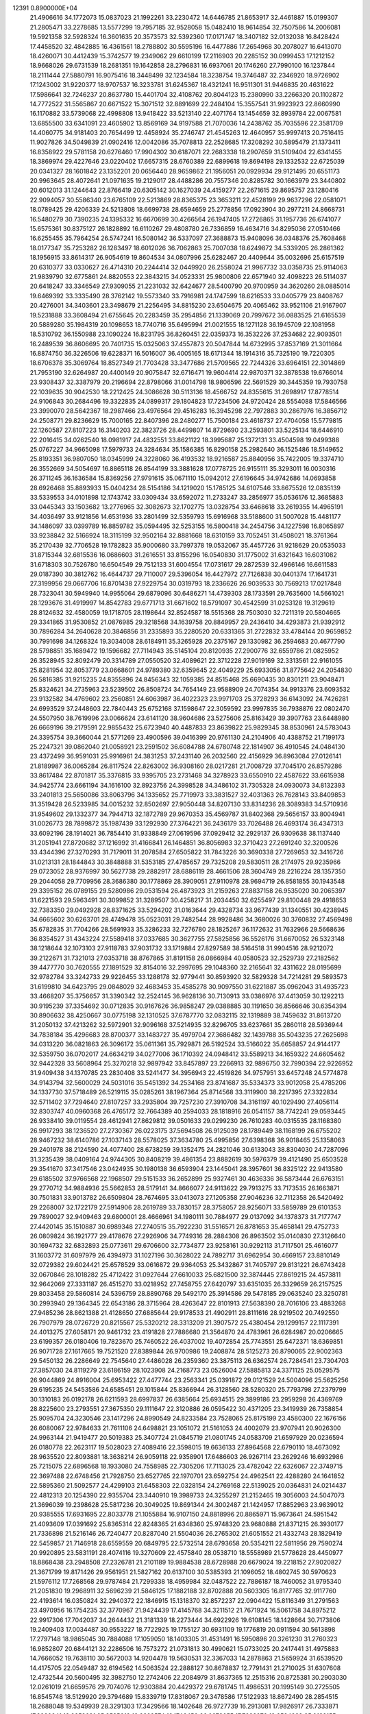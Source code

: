                                                                                 
12391  0.8900000E+04
  21.4906616  34.1772073  15.0837023  21.1992261  33.2230472  14.6446785
  21.8653917  32.4461887  15.0199307  21.2805471  33.2278685  13.5577299
  19.7957185  32.9528058  15.0482410  18.9614854  32.7507586  14.2006081
  19.5921358  32.5928324  16.3601635  20.3573573  32.5392360  17.0171747
  18.3407182  32.0132038  16.8428424  17.4458520  32.4842885  16.4361561
  18.2788802  30.5595196  16.4477886  17.2654968  30.2078027  16.6413070
  18.4260071  30.4412439  15.3742577  19.2349062  29.6610199  17.2116903
  20.2285152  30.0999453  17.1212152  18.9668026  29.6731539  18.2681351
  19.1642858  28.2796831  16.6937061  20.1746260  27.7990100  16.1237844
  18.2111444  27.5880791  16.9075416  18.3448499  32.1234584  18.3238754
  19.3746487  32.2346920  18.9726902  17.1243002  31.9220377  18.9707537
  16.3233781  31.6245367  18.4321241  16.9511301  31.9446835  20.4631622
  17.5986641  32.7246237  20.8637780  15.4401704  32.4108762  20.8044123
  15.2380990  33.2266320  20.1102872  14.7772522  31.5565867  20.6671522
  15.3071512  32.8891699  22.2484104  15.3557541  31.9923923  22.8660990
  16.1170882  33.5739068  22.4998808  13.9418422  33.5213140  22.4071764
  13.1454659  32.8939784  22.0067581  13.6855500  33.6341091  23.4605902
  13.8569169  34.9197588  21.7070036  14.2438762  35.7035596  22.3581709
  14.4060775  34.9181403  20.7654499  12.4458924  35.2746747  21.4545263
  12.4640957  35.9997413  20.7516415  11.9027826  34.5049839  21.0902416
  12.0042086  35.7078813  22.2528685  17.3208292  30.5895479  21.1373411
  16.8358922  29.5781158  20.6276460  17.9904302  30.6187071  22.2683338
  18.2907659  31.5109404  22.6341455  18.3869974  29.4227646  23.0220402
  17.6657315  28.6760389  22.6899618  19.8694198  29.1332532  22.6725039
  20.0341327  28.1601842  23.1352201  20.0656440  28.9659862  21.1956051
  20.0929934  29.9121495  20.6551173  20.9963645  28.4072641  21.0971635
  19.2129017  28.4488286  20.7557346  20.8285782  30.1663979  23.3440802
  20.6012013  31.1244643  22.8766419  20.6305142  30.1627039  24.4159277
  22.2671615  29.8695757  23.1280416  22.9094057  30.5586340  23.6765109
  22.5213869  28.8365375  23.3653211  22.4528199  29.9637296  22.0581071
  18.0789425  29.4206339  24.5213808  18.6699738  28.6594659  25.2778856
  17.0923904  30.2977211  24.8668731  16.5480279  30.7390235  24.1395332
  16.6670699  30.4266564  26.1947405  17.2726865  31.1957736  26.6741077
  15.6575361  30.8375127  26.1828892  16.6110267  29.4808780  26.7336859
  16.4634716  34.8295036  27.0510466  16.6255455  35.7964254  26.5747241
  16.5080142  36.5337097  27.3688873  15.9408096  36.0348376  25.7608468
  18.0177347  35.7253282  26.1283497  18.6012026  36.7062863  25.7007038
  18.6249872  34.5339205  26.2861362  18.1956915  33.8614317  26.9054619
  19.8604534  34.0807996  25.6282467  20.4409644  35.0032696  25.6157519
  20.6310377  33.0330627  26.4714310  20.2244414  32.0449920  26.2558024
  21.9967732  33.0358735  25.9114063  21.9839790  32.6775861  24.8820553
  22.3843215  34.0523331  25.9800806  22.6571940  32.4098223  26.5114037
  20.6418247  33.3346549  27.9309055  21.2231032  32.6424677  28.5400790
  20.9700959  34.3620260  28.0885014  19.6469392  33.3335490  28.3762142
  19.5573340  33.7916981  24.1747599  18.6216533  33.0405779  23.8408767
  20.4276001  34.3403601  23.3498679  21.2256495  34.8815230  23.6504675
  20.4065462  33.9521106  21.9167907  19.5231888  33.3608494  21.6755645
  20.2283459  35.2954856  21.1339069  20.7997672  36.0883525  21.6165539
  20.5889280  35.1984319  20.1098653  18.7740716  35.6495994  21.0021555
  18.1271128  36.1945709  22.1081958  18.5310792  36.1550988  23.1090224
  16.8231795  36.8260451  22.0359373  16.3532226  37.2534682  22.9093501
  16.2489539  36.8606695  20.7401735  15.0325063  37.4557873  20.5047844
  14.6732995  37.8537169  21.3011664  16.8874750  36.3226506  19.6228371
  16.5016007  36.4005165  18.6171344  18.1914316  35.7325190  19.7220305
  18.6706378  35.3069764  18.8527349  21.7703428  33.3477686  21.5709565
  22.7244326  33.6964151  22.3014869  21.7953190  32.6264987  20.4400149
  20.9075847  32.6716471  19.9604414  22.9870371  32.3878538  19.6766014
  23.9308437  32.3387979  20.2196694  22.8798066  31.0014798  18.9806596
  22.5691529  30.3445359  19.7930758  22.1039635  30.9042530  18.2212425
  24.3086628  30.5113136  18.4566752  24.8355615  31.2698917  17.8778514
  24.9106843  30.2684496  19.3322835  24.0899317  29.1804823  17.7234506
  24.9720424  28.5554088  17.5846566  23.3990070  28.5642367  18.2987466
  23.4976564  29.4516283  16.3945298  22.7972883  30.2867976  16.3856712
  24.2508771  29.8236629  15.7000165  22.8407396  28.2480277  15.7500184
  23.4618737  27.4704058  15.5779815  22.1260587  27.8107223  16.3140203
  22.3823726  28.4499807  14.8729690  23.2593801  33.5225134  18.6446910
  22.2016415  34.0262540  18.0981917  24.4832551  33.8621122  18.3995687
  25.1372131  33.4504598  19.0499388  25.0767227  34.9665098  17.5979733
  24.3284634  35.1586385  16.8290158  25.2982640  36.1525486  18.5149652
  25.8193351  36.9807050  18.0345999  24.3228060  36.4193532  18.9216587
  25.8840956  35.7422005  19.3374710  26.3552669  34.5054697  16.8865118
  26.8544199  33.3881628  17.0778725  26.9155111  35.3293011  16.0030316
  26.3711245  36.1636584  15.8369256  27.9791615  35.0671110  15.0942012
  27.6196645  34.9742686  14.0693858  28.6926468  35.8893933  15.0404234
  28.5154186  34.1219020  15.1785125  34.6107546  33.8675526  12.0835139
  33.5339553  34.0101898  12.1743742  33.0309434  33.6592072  11.2733247
  33.2856977  35.0536176  12.3685883  33.0445343  33.1503682  13.2776965
  32.3082673  32.1702775  13.0328754  33.6468618  33.2619355  14.4965191
  34.4036497  33.9121856  14.6531936  33.2801499  32.5359793  15.6916968
  33.5188600  31.5007028  15.4481177  34.1486097  33.0399789  16.8859782
  35.0594495  32.5253155  16.5800418  34.2454756  34.1227598  16.8065897
  33.9238842  32.5166924  18.3115199  32.9502164  32.8881668  18.6310159
  33.7052451  31.4508021  18.3761364  35.2170439  32.7706528  19.1782823
  35.9000680  33.7997378  19.0532067  35.4457726  31.9218629  20.0535033
  31.8715344  32.6815536  16.0686603  31.2616551  33.8155296  16.0540830
  31.1775002  31.6321643  16.6031082  31.6718303  30.7526780  16.6504549
  29.7512133  31.6004554  17.0731617  29.2872539  32.4966146  16.6611583
  29.0187390  30.3812762  16.4644737  29.7110007  29.5396054  16.4427972
  27.7126838  30.0401374  17.1641731  27.3199956  29.0667706  16.8701438
  27.9229754  30.0319793  18.2336626  26.9039533  30.7569213  17.0217848
  28.7323041  30.5949940  14.9955064  29.6879096  30.6486271  14.4739303
  28.1733591  29.7635600  14.5661021  28.1293676  31.4919997  14.8542783
  29.6771713  31.6671602  18.5791097  30.4542599  31.0253128  19.3129619
  28.8124632  32.4580059  19.1718705  28.1198644  32.8524587  18.5515368
  28.7503030  32.7211319  20.5804665  29.3341865  31.9530852  21.0876985
  29.3218568  34.1639758  20.8849957  29.2436410  34.4293873  21.9392912
  30.7896284  34.2640628  20.3846856  31.2335893  35.2280520  20.6331365
  31.2722832  33.4784144  20.9659852  30.7991698  34.1268324  19.3034008
  28.6184911  35.3265928  20.2375167  29.1330982  36.2594683  20.4677790
  28.5798851  35.1689472  19.1596682  27.7114943  35.5145104  20.8120935
  27.2900776  32.6559786  21.0825952  26.3528945  32.8092479  20.3314789
  27.0550520  32.4089621  22.3712228  27.9019169  32.3313561  22.9161055
  25.8281954  32.8053779  23.0668601  24.9789380  32.6359645  22.4049229
  25.6933056  31.8775642  24.2054830  26.5816385  31.9215235  24.8355896
  24.8456343  32.1059385  24.8515468  25.6690435  30.8301211  23.9048471
  25.8324621  34.2735963  23.5239502  26.8508724  34.7654149  23.9588909
  24.7074354  34.9913376  23.6093532  23.9132582  34.4769602  23.2560851
  24.6063987  36.4022323  23.9971703  25.3728293  36.6143092  24.7426281
  24.6993529  37.2448603  22.7840443  25.6752168  37.1598647  22.3059592
  23.9997835  36.7938876  22.0802470  24.5507950  38.7619996  23.0066624
  23.6141120  38.9604686  23.5275606  25.8163429  39.3907763  23.6448980
  26.6669196  39.2179591  22.9855432  25.6723940  40.4487833  23.8639822
  25.9829345  38.8530961  24.5783043  24.3395754  39.3660044  21.5771269
  23.4900596  39.0416399  20.9761130  24.2104906  40.4388752  21.7199173
  25.2247321  39.0862040  21.0058921  23.2591502  36.6084788  24.6780748
  22.1814907  36.4910545  24.0484130  23.4372499  36.9591031  25.9916961
  24.3831253  37.2431140  26.2032560  22.4156929  36.8963084  27.0126141
  21.8189987  36.0065284  26.8117524  22.8263002  36.9308160  28.0217281
  21.7008729  37.7045170  26.8579286  33.8617484  22.8701817  35.3376815
  33.9395705  23.2731468  34.3278923  33.6550910  22.4587622  33.6615938
  34.9425774  23.6661194  34.1616100  32.8923756  24.3998528  34.3486102
  31.7305328  24.0930073  34.8132393  33.2401813  25.5650086  33.8063796
  34.1335652  25.7719973  33.3831527  32.4031363  26.7628143  33.8409853
  31.3519428  26.5233985  34.0015232  32.8502697  27.9050448  34.8207130
  33.8314236  28.3089383  34.5710936  31.9549602  29.1332377  34.7944713
  32.1872789  29.9670353  35.4569787  31.8402368  29.5656157  33.8004941
  31.0026773  28.7899872  35.1987439  33.1292930  27.3764221  36.2436179
  33.7026488  26.4693174  36.4347313  33.6092196  28.1914021  36.7854410
  31.9338849  27.0619596  37.0929412  32.2929137  26.9309638  38.1137440
  31.2051941  27.8720682  37.1216992  31.4166841  26.1464851  36.8056983
  32.3710423  27.2691240  32.3200526  33.4344396  27.3270293  31.7179011
  31.2078584  27.6505822  31.7843226  30.3690338  27.7269653  32.3416726
  31.0213131  28.1844843  30.3848888  31.5353185  27.4785657  29.7325208
  29.5830511  28.2174975  29.9235966  29.0723052  28.9376997  30.5627738
  29.2882917  28.6886119  28.4661506  28.3604749  28.2216224  28.1357350
  29.2044058  29.7709956  28.3686380  30.1778869  28.3909051  27.9110978
  28.9694719  26.8581855  30.1943548  29.3395152  26.0789155  29.5280986
  29.0531594  26.4873923  31.2159263  27.8837158  26.9535020  30.2065397
  31.6221593  29.5963491  30.3099852  31.3289507  30.4258217  31.2034450
  32.6255497  29.8100448  29.4918653  32.7383350  29.0492928  28.8371625
  33.5294202  31.0163644  29.4328734  33.9677439  31.1340551  30.4238945
  34.6665602  30.6263701  28.4749478  35.0523031  29.7482544  28.9928486
  34.3680026  30.3760832  27.4569498  35.6782835  31.7704266  28.5691933
  35.3286233  32.7276780  28.1825267  36.1172632  31.7632966  29.5668636
  36.8354527  31.4343224  27.5589418  37.0337685  30.3627755  27.5825856
  36.5526176  31.6670052  26.5323148  38.1218644  32.1073103  27.9118783
  37.9031732  33.1719884  27.8297589  38.5164518  31.9904516  28.9212072
  39.2122671  31.7321013  27.0353718  38.8767865  31.8191158  26.0866984
  40.0580523  32.2529739  27.2182562  39.4477770  30.7620555  27.1891529
  32.8154016  32.2997695  29.1048360  32.2165641  32.4311622  28.0195699
  32.9782784  33.3242733  29.9226455  33.1288178  32.9779441  30.8593920
  32.5829328  34.7214281  29.5893573  31.6199810  34.6423795  29.0848029
  32.4683453  35.4585278  30.9097550  31.6221887  35.0962043  31.4935723
  33.4668207  35.3756657  31.3390342  32.2524145  36.9628136  30.7130913
  33.0386976  37.4413059  30.1292213  30.9195239  37.3354692  30.0712835
  30.9167626  36.9858247  29.0388885  30.1191650  36.8566646  30.6354394
  30.8906632  38.4250667  30.0775198  32.1310525  37.6787770  32.0832115
  32.1319889  38.7459632  31.8613720  31.2050132  37.4213262  32.5972901
  32.9096168  37.5214935  32.8296705  33.6237661  35.2860118  28.5936944
  34.7838184  35.4296683  28.8700377  33.1483727  35.4979704  27.3686482
  32.1439788  35.5043235  27.2625698  34.0313220  36.0821863  26.3096172
  35.0611361  35.7929871  26.5192524  33.5166022  35.6658857  24.9144177
  32.5359750  36.0702017  24.6634219  34.0277006  36.1710392  24.0948412
  33.5589213  34.1659322  24.6605462  32.9442328  33.5608964  25.3270218
  32.9897942  33.8457897  23.2266913  32.9896750  32.7990394  22.9226952
  31.9409438  34.1370785  23.2830408  33.5241477  34.3956943  22.4519826
  34.9757951  33.6457248  24.5774878  34.9143794  32.5600029  24.5031016
  35.5451392  34.2534168  23.8741687  35.5334373  33.9012058  25.4785206
  34.1337730  37.5718489  26.5219115  35.0285261  38.1967364  25.8714568
  33.3119900  38.2217395  27.3322834  32.5711402  37.7294640  27.8107257
  33.2935804  39.7257230  27.3910708  34.3161197  40.1029490  27.4056114
  32.8303747  40.0960368  26.4765172  32.7664389  40.2594033  28.1818916
  26.0541157  38.7742241  29.0593445  26.9338410  39.0119554  28.4612941
  27.8629812  39.0501633  29.0299230  26.7610283  40.0315535  28.1168380
  26.9917293  38.1236520  27.2730367  26.0223175  37.5694508  26.9125039
  28.1789449  38.1168199  26.6755202  28.9467232  38.6140786  27.1037143
  28.5578025  37.3634780  25.4995856  27.6398368  36.9018465  25.1358063
  29.2401978  38.2124590  24.4077400  28.6738259  39.1352475  24.2821046
  30.6133043  38.8304030  24.7287096  31.3235439  38.0409164  24.9744305
  30.8408219  39.4861354  23.8882619  30.5976379  39.4121490  25.6503528
  29.3541670  37.3417546  23.0424935  30.1980138  36.6593904  23.1445041
  28.3957601  36.8325122  22.9413580  29.6185502  37.9766568  22.1968507
  29.5151533  36.2652899  25.9327461  30.4636336  36.5873444  26.6763151
  29.2770712  34.9884936  25.5662853  28.5179141  34.8666077  24.9113622
  29.7913275  33.7173535  26.1663871  30.7501831  33.9013782  26.6509804
  28.7674695  33.0413073  27.1205358  27.9046236  32.7112358  26.5420492
  29.2268007  32.1722179  27.5914906  28.2619789  33.7830157  28.3758057
  28.9256071  33.5859789  29.6101353  29.7890027  32.9409463  29.6800001
  28.4666961  34.1980111  30.7884977  29.0137092  34.1378373  31.7177747
  27.4420145  35.1510887  30.6989348  27.2740515  35.7922230  31.5516571
  26.8781653  35.4658141  29.4752733  26.0809824  36.1921777  29.4178676
  27.2926906  34.7749316  28.2884308  26.8963502  35.0140830  27.3126640
  30.1694732  32.6832893  25.0773611  29.6706600  32.7734877  23.9258161
  30.9292113  31.7117501  25.4616077  31.1603772  31.6097979  26.4394973
  31.1027196  30.3628022  24.7892717  31.6962954  30.4669157  23.8810149
  32.0729382  29.6024421  25.6578529  33.0616872  29.9364053  25.3432867
  31.7405797  29.8131221  26.6743428  32.0670846  28.1018282  25.4712422
  31.0927644  27.6610033  25.6821500  32.3874445  27.8619215  24.4573811
  32.9642069  27.3331187  26.4515270  33.0218952  27.7458755  27.6420797
  33.6351035  26.3329659  26.2157525  29.8033458  29.5860814  24.5396759
  28.8890768  29.5492170  25.3914586  29.5478185  29.0635240  23.3250781
  30.2993940  29.1364345  22.6543186  28.3715964  28.4263647  22.8101913
  27.5638390  28.7016106  23.4883268  27.9485236  28.8621388  21.4128650
  27.6885644  29.9178533  21.4902911  28.8111616  28.9219502  20.7492550
  26.7907979  28.0726729  20.8215567  25.5320212  28.3313209  21.3907572
  25.4380454  29.1299157  22.1117391  24.4013275  27.6058171  20.9461732
  23.4191828  27.7886680  21.3564870  24.4783961  26.6284987  20.0206665
  23.6199357  26.0180406  19.7823670  25.7460522  26.4037002  19.4072854
  25.7743551  25.6472371  18.6369851  26.9071728  27.1617665  19.7521520
  27.8389844  26.9700986  19.2408874  28.5125273  26.8790065  22.9002363
  29.5450132  26.2286649  22.7545640  27.4486028  26.2359360  23.3875113
  26.6362574  26.7284541  23.7304703  27.3857030  24.8119279  23.6186159
  28.1023908  24.2168773  23.0526004  27.5885813  24.3371125  25.0529575
  26.9044869  24.8916004  25.6953422  27.4477744  23.2563341  25.0391872
  29.0121529  24.5004096  25.5625256  29.6195235  24.5453586  24.6585451
  29.1015844  25.8366944  26.3128560  28.5280320  25.7793798  27.2379799
  30.1310183  26.0192178  26.6211593  28.6997837  26.6385664  25.6934515
  29.3899186  23.2959298  26.4369769  28.8225600  23.2793551  27.3675350
  29.1111647  22.3120886  26.0595422  30.4371205  23.3419939  26.7358854
  25.9095704  24.3230546  23.1417296  24.8990549  24.8233584  23.7528065
  25.8175199  23.4580300  22.1676156  26.6080067  22.9784633  21.7611106
  24.6498821  23.1051072  21.5161053  24.4002079  23.9707941  20.9026300
  24.9963144  21.9419477  20.5019383  25.3407724  21.0845719  21.0801745
  24.0583709  21.6597929  20.0236594  26.0180778  22.2623117  19.5028023
  27.4089416  22.3598015  19.6636133  27.8964568  22.6790110  18.4673092
  28.9635520  22.8093881  18.3638214  26.9059118  22.9358901  17.6486603
  26.9267114  23.2629246  16.6932986  25.7215075  22.6896568  18.1933080
  24.7558985  22.7305206  17.7113025  23.4782042  22.6326067  22.3749715
  22.3697488  22.6748456  21.7928750  23.6527765  22.1970701  23.6592754
  24.4962541  22.4288280  24.1641852  22.5895360  21.5092577  24.4299103
  21.6458303  22.0328154  24.2769168  22.5139025  20.0364831  24.0214437
  22.4812313  20.1254390  22.9355704  23.3440910  19.3989733  24.3255297
  21.2152465  19.3056003  24.5047073  21.3696039  19.2398628  25.5817236
  20.3049025  19.8691344  24.3002487  21.1424957  17.8852963  23.9839012
  20.9385555  17.6931695  22.8033778  21.1055884  16.9107150  24.8818996
  20.8865971  15.9673641  24.5951542  21.4093609  17.0391692  25.8365314
  22.8248365  21.6348360  25.9748320  23.9680888  21.8371215  26.3930177
  21.7336898  21.5216146  26.7240477  20.8287040  21.5504036  26.2765302
  21.6051552  21.4332743  28.1829419  22.5459857  21.7146918  28.6559559
  20.6849795  22.5732514  28.6793658  20.5354211  22.5811956  29.7590274
  20.9920895  23.5831191  28.4074116  19.3270609  22.4575840  28.0538710
  18.5558989  21.5778628  28.4450977  18.8868438  23.2948508  27.2326781
  21.2101189  19.9884538  28.6728988  20.6679024  19.2218152  27.9020827
  21.3671799  19.8171426  29.9561951  21.5827162  20.6137100  30.5385393
  21.1096052  18.4802745  30.5970623  21.5976112  17.7268568  29.9787484
  21.7299338  18.4959984  32.0487522  22.7886187  18.7460052  31.9795340
  21.2051830  19.2968911  32.5696239  21.5846125  17.1882188  32.8702888
  20.5603305  16.8177765  32.9117760  22.4193614  16.0350824  32.2940372
  22.1846915  15.1318370  32.8572237  22.0904422  15.8116349  31.2791563
  23.4970956  16.1754235  32.3770967  21.9424439  17.4145768  34.3211512
  21.7671924  16.5061758  34.8975212  22.9917306  17.7042037  34.2644432
  21.3181339  18.2273444  34.6922926  19.6108145  18.1428664  30.7173806
  19.2409403  17.0034487  30.9553227  18.7722925  19.1755127  30.6931109
  19.1776819  20.0911594  30.5613898  17.2797148  18.9865045  30.7884088
  17.1059050  18.1403305  31.4531491  16.5950896  20.3261230  31.2760323
  16.9852807  20.6844121  32.2286506  16.7573272  21.0731813  30.4990621
  15.0733025  20.2417441  31.4975883  14.7666052  19.7638110  30.5672003
  14.9204478  19.5630531  32.3367033  14.2878863  21.5659924  31.6539520
  14.4175705  22.0549487  32.6194562  14.5063524  22.2888127  30.8678837
  12.7791431  21.2710025  31.6307608  12.4732544  20.5600495  32.3982750
  12.2742406  22.2084979  31.8637365  12.2515316  20.8725381  30.2903030
  12.0261019  21.6659576  29.7074076  12.9303884  20.4429372  29.6781745
  11.4986531  20.1995149  30.2725505  16.8545748  18.5129920  29.3794689
  15.8339719  17.8318067  29.3478586  17.5122933  18.8672490  28.2854515
  18.2688048  19.5349939  28.3291303  17.3429566  18.1402648  26.9727739
  16.2913081  17.9826917  26.7333871  17.8990941  18.9252681  25.8585013
  18.9329574  19.1746450  26.0973055  17.7288276  18.2584839  25.0132155
  17.0561601  20.2049853  25.4870797  16.0635865  19.8295108  25.2382457
  16.9842350  20.9541327  26.2755584  17.6778569  21.0744755  24.4491488
  18.4511334  21.7076269  24.8841922  18.1738697  20.6344398  23.5840240
  16.6471503  22.1374264  23.9844222  15.8326618  21.6166754  23.4809058
  16.3259350  22.6231657  24.9058222  17.2815771  23.1458313  23.0697629
  17.9578409  23.7097647  23.5644814  17.7696484  22.7793689  22.2650275
  16.5446995  23.8091672  22.8771634  17.9744517  16.8121979  27.1237342
  17.3858293  15.8135849  26.7093479  19.1926102  16.6423525  27.7636443
  19.7494948  17.4691885  27.9258845  19.8786879  15.3270086  27.8773555
  19.1102259  14.5644537  28.0041480  20.4797103  15.1667204  26.9822656
  20.5586920  15.3762962  28.7278066  20.4193438  21.1460037  34.7079153
  19.4951390  21.0214621  34.1436105  18.5854365  21.3463964  34.6485452
  19.4907927  19.9982737  33.7678964  19.6553121  21.9364248  32.9616683
  20.5413042  21.7117390  32.1586478  18.7436780  22.9413009  32.8148848
  18.0886989  23.0662789  33.5734908  18.7599295  23.8987337  31.7156227
  18.7663165  23.3842453  30.7547061  17.4869164  24.7353875  31.6317203
  16.6491782  24.0521810  31.7714416  17.4838322  25.4070257  32.4902030
  17.3215170  25.5919780  30.3396517  18.1962548  26.2111214  30.1406369
  17.3044208  24.7917071  29.5998042  15.9314665  26.3140485  30.3139093
  15.2041258  26.4411738  31.2865890  15.6098078  27.1106364  29.3416430
  14.8529852  27.7737902  29.4284647  16.1676687  27.1953020  28.5039540
  20.0298347  24.8157191  31.7201750  20.5591299  25.1943887  30.6847716
  20.6376842  25.1276753  32.8861538  20.2643992  24.6318782  33.6829874
  21.9182135  25.7254942  33.0671590  22.1210616  26.3405148  32.1904009
  21.9902172  26.6282237  34.2617884  22.8798267  27.2441762  34.3933377
  21.2682829  27.4440301  34.2247641  21.5830603  25.8918234  35.5987677
  20.6749663  25.0894051  35.6708579  22.2816293  26.1802296  36.6582192
  22.0145755  25.7294429  37.5216865  23.1074151  26.7516303  36.5501498
  23.1602537  24.8188380  33.1556326  24.2919719  25.2761297  33.2494024
  23.0033886  23.4606395  33.1422169  22.0687271  23.0923042  33.2463183
  24.1090708  22.5302299  32.9393773  25.0840602  22.8990869  33.2578741
  23.8621547  21.2594512  33.8222781  22.8087117  20.9847311  33.7685501
  24.4858199  20.4912926  33.3650247  24.3023360  21.6087796  35.3105561
  24.2570948  22.6903561  35.4380137  23.4618392  20.8836360  36.3563458
  23.5910589  19.8032151  36.2924387  23.7209775  21.1735206  37.3746350
  22.4423312  21.2691121  36.3457795  25.7179801  21.2768250  35.6473048
  26.4279780  21.8038643  35.0099382  25.8910155  21.6765624  36.6464888
  26.0440540  20.2575052  35.4404858  24.2156913  22.1679043  31.4400629
  23.4846729  21.3315057  30.9675849  25.2257625  22.7518611  30.7710060
  25.8013759  23.4083567  31.2787291  25.4230355  22.6214451  29.3474385
  24.4512233  22.2871834  28.9841890  25.7801906  23.9865559  28.7571184
  26.7895811  24.3139917  29.0061495  25.7775979  23.9516502  27.6676802
  24.7945741  25.1495820  29.1951991  24.7632090  25.2295528  30.2818090
  25.2260551  26.4273254  28.5084959  26.2911779  26.6406609  28.5984935
  24.8437228  26.3572427  27.4901588  24.7922094  27.2612515  29.0602580
  23.3840906  24.8133877  28.7808896  23.0707312  23.9002370  29.2869149
  22.7170304  25.6100986  29.1100930  23.3821120  24.6342855  27.7057074
  26.4684783  21.5293822  28.8762430  27.4666630  21.4040044  29.5846534
  26.2684477  20.8482583  27.7219588  25.5553290  21.1646798  27.0805236
  27.1504622  19.7044309  27.3159326  27.9918014  19.7414780  28.0079445
  26.3849479  18.3783939  27.5044952  27.0752539  17.5886897  27.2079404
  26.1764411  18.1455202  29.0329511  25.3701813  18.8387915  29.2725936
  25.9106501  17.0950976  29.1515685  27.1319207  18.4007690  29.4912160
  25.0651974  18.3766066  26.7458353  24.4902130  19.1042129  27.3186196
  25.2844915  18.5065592  25.6860627  24.4702997  17.0080337  26.9289100
  23.8048369  16.9916973  27.7920405  23.8299995  16.7498332  26.0854361
  25.2181346  16.2247139  27.0524418  27.6129470  19.9741226  25.8119273
  27.0184737  20.6876442  25.0376467  28.7225120  19.3288887  25.4228955
  29.1009828  18.6431292  26.0605425  29.3178147  19.3187769  24.1192966
  28.5827544  19.8087198  23.4807496  30.5291890  20.2285174  24.1281682
  30.8060741  20.6056633  23.1436868  30.1888814  21.0791098  24.7187470
  31.7258698  19.7139681  24.9295029  31.9333642  18.5241519  25.0660543
  32.4877826  20.6021488  25.4562090  33.3168005  20.2499972  25.9131756
  32.2429786  21.5819906  25.4650353  29.5547558  17.9316714  23.4674523
  29.3647615  16.9418438  24.1871869  29.7857430  17.9386202  22.1663790
  29.9562358  18.8151470  21.6944328  30.2299480  16.6782084  21.4420302
  29.3718274  16.0141990  21.3380083  30.9015125  16.9854611  20.1198003
  31.3470285  16.0724449  19.7248103  29.7585530  17.4083063  19.1647846
  29.4218730  18.4291433  19.3454458  30.1190694  17.2218881  18.1531592
  28.8390532  16.8276854  19.2389580  31.8660407  17.9857673  20.1021415
  32.7328979  17.5911099  20.2221588  31.3100347  15.8402708  22.2185269
  31.2559977  14.6569822  22.2523411  32.2244018  16.4907558  22.9411541
  32.0367919  17.4799395  23.0212669  33.3110512  15.7928513  23.6245704
  33.4966282  14.8652318  23.0831063  34.5904127  16.7245773  23.7838900
  34.3245644  17.3990001  24.5978753  35.3653086  16.0082889  24.0569599
  34.9848865  17.6520814  22.5331855  34.3065924  18.4483188  22.2265537
  35.9485436  18.1010585  22.7737687  34.9969299  16.8582852  21.2817588
  35.8828854  16.0308087  21.1185081  34.2622344  17.1040530  20.2385290
  32.9214770  15.2193773  24.9838032  33.8138112  14.7802922  25.7290222
  31.6650314  15.1270343  25.4063844  30.9711025  15.4388588  24.7420583
  31.2186154  14.6281225  26.7356133  30.1397875  14.4735890  26.7169170
  31.8195003  13.7298099  26.8772821  31.5144795  15.4146893  27.9957085
  31.4125500  14.8500673  29.0581058  32.0051036  16.5732989  27.8328859
  32.0331547  16.8828798  26.8719107  32.1457493  17.4840241  28.9234988
  32.5176379  16.9678205  29.8085601  33.1291793  18.5490652  28.4806618
  34.0967190  18.1636115  28.1591052  32.6418890  19.1421936  27.7068085
  33.3880854  19.1867700  29.3258837  30.7814919  18.0224337  29.3998001
  29.7351244  17.9663948  28.7246031  30.7882092  18.6719862  30.5667825
  31.7113297  18.7785983  30.9624875  29.5937911  19.3312255  31.1306640
  28.9414606  19.6987639  30.3385273  28.8247967  18.2653857  31.9482284
  28.6907001  17.4781665  31.2063362  29.6756900  17.7183287  33.1606678
  29.7268420  18.5159589  33.9018028  29.1832217  16.8513185  33.6009770
  30.6379110  17.3919042  32.7661074  27.4339778  18.8180162  32.3569921
  27.5906101  19.3684397  33.2846802  26.9599217  19.3990066  31.5659036
  26.4945307  17.6233756  32.6419691  25.5080506  18.0308045  32.8632349
  26.4981470  16.8864970  31.8387879  26.7159801  17.0602666  33.5485918
  30.0522890  20.5579208  31.8847834  30.9914001  20.4934303  32.7431258
  29.4439522  21.7150166  31.6112406  28.5925944  21.6758403  31.0692482
  29.8526363  23.0550360  32.1162956  30.5376471  22.9734907  32.9602213
  30.5631235  23.8830309  31.0199819  29.8485874  24.2399512  30.2782635
  30.9925920  24.7787052  31.4687879  31.7926712  23.0996297  30.4796301
  32.4349291  22.8867919  31.3342088  31.4529716  22.1825539  29.9982972
  32.4237391  24.0451112  29.4193068  31.7718706  24.3932152  28.6180593
  32.7286856  24.9093048  30.0094569  33.6043808  23.3905933  28.8249269
  34.1845634  22.8887868  29.5993175  33.3390545  22.5566442  28.1751339
  34.5068237  24.2368527  28.1036358  34.6586810  25.1367105  28.5364150
  35.4156733  23.8132126  27.9827116  34.0677707  24.3285822  27.1986948
  28.6486188  23.8542695  32.6001842  27.5612591  23.7555128  32.0432732
  28.8585240  24.6704384  33.6340894  29.7450648  24.5500956  34.1027714
  27.8925875  25.3756448  34.3562171  26.9698256  24.8261702  34.1699694
  28.2654958  25.3883514  35.8378060  29.2803734  25.7091537  36.0727777
  27.6106539  26.1623509  36.2380645  27.8845860  24.1866113  36.6606865
  26.9443351  23.8185722  36.2501068  28.8824605  22.9688308  36.6962048
  29.6680501  23.2155260  37.4104110  28.3783588  22.0309592  36.9293851
  29.3175307  22.7490456  35.7212656  27.5392283  24.6749932  38.1253798
  28.2620175  25.3700880  38.5526023  26.6937482  25.3625678  38.1027515
  27.2115480  23.8267307  38.7263618  27.8319915  26.8357217  33.8079186
  28.7898266  27.5353155  33.7307359  26.6645104  27.2756076  33.4741869
  25.9310470  26.5831575  33.4227643  26.3688645  28.5413628  32.8779514
  27.1322053  28.7590521  32.1309426  24.8865913  28.4482077  32.3568357
  24.5823181  29.4320206  31.9995823  24.7529365  27.6718564  31.6034951
  24.1402584  28.2747855  33.1320865  26.4264884  29.6916809  33.9296482
  26.1639186  29.5110753  35.1003022  26.8895787  30.7881231  33.4173694
  27.2069438  30.7706746  32.4586855  26.8784415  32.1453448  34.0257181
  25.8773675  32.2067499  34.4525440  27.6590219  32.2943589  34.7717711
  27.0753702  32.8720091  33.2375047  26.6217045  10.8852073  20.6833184
  26.3183780  11.0200953  21.7215360  27.1387416  11.4329399  22.3086159
  26.0642227  10.0804635  22.2120367  25.2772625  12.0516125  21.8424929
  24.5517835  12.1177614  22.8295113  25.1403694  12.8492531  20.8080153
  25.7192073  12.7152560  19.9912586  24.1631779  13.9349031  20.6339877
  23.3031237  13.6558049  21.2426864  24.6870703  15.3402673  21.2121684
  25.5247908  15.6334903  20.5794367  23.8592226  16.0185465  21.0055152
  25.1782235  15.4672783  22.6063493  26.0823346  14.8607160  22.6589344
  25.6992086  16.8706304  22.9056889  24.9711971  17.5921739  22.5349137
  25.9554535  17.0239672  23.9539910  26.5948512  17.1819089  22.3680720
  24.1413055  15.1767602  23.6959501  23.6873227  14.1858535  23.7057079
  24.7429524  15.2395375  24.6026908  23.3207723  15.8880276  23.7904176
  23.6411489  14.1967615  19.2039645  24.3308949  14.0519029  18.2072403
  22.3378128  14.2355035  19.0753117  21.8255296  14.1682160  19.9431471
  21.7439557  14.3808472  17.7514790  22.3967596  14.0841747  16.9305450
  20.4557127  13.5971407  17.6863080  20.5844771  12.5485755  17.9546936
  19.6804682  14.0447657  18.3081846  19.8332915  13.7572952  16.2796780
  19.4346947  14.7484287  16.0631717  20.5968085  13.5623569  15.5265896
  18.7438806  12.6769178  16.2494385  19.1967468  11.6896674  16.3407991
  18.1104180  12.8203356  17.1247993  17.9635915  12.8811955  15.0577249
  18.0286493  13.8326594  14.7251830  16.9608774  12.1768263  14.6143930
  16.5302858  11.0563316  15.2048443  16.9653541  10.6643757  16.0277527
  15.5514029  10.9993227  14.9626911  16.2802718  12.6416818  13.6254070
  16.5689046  13.4488811  13.0913467  15.3611368  12.2727665  13.4274290
  21.5300979  15.9592082  17.4364494  20.4983208  16.5044566  17.7795808
  22.6765109  16.6037528  17.0332142  23.5142797  16.0516289  17.1489839
  22.7063838  17.9739880  16.5945494  22.3309701  18.5536859  17.4378258
  24.1503081  18.4118646  16.4396112  24.5348088  18.0132013  15.5008161
  24.1873278  19.4778798  16.2152425  25.1154529  18.0441361  17.6003040
  25.1551512  16.9574579  17.6755017  26.5370779  18.6174023  17.4506140
  26.5027025  19.6921681  17.6289306  27.1475070  18.1668437  18.2332142
  26.9860036  18.4851844  16.4661939  24.6866008  18.6285786  18.9854684
  24.8358280  19.7082357  18.9723608  23.6471385  18.4730693  19.2743361
  25.2910738  18.1932380  19.7812031  21.9812665  18.3765029  15.3408625
  22.1866229  17.9167411  14.2298972  21.0913981  19.2652347  15.4969067
  24.8732975  30.5610380  27.9175781  23.6128558  30.1220168  27.9525132
  23.6169039  29.3107176  26.7939778  24.7840110  29.3218760  26.0887115
  25.5739065  30.0343809  26.8205238  22.5327740  30.2601377  28.8559219
  21.4986559  29.4569336  28.5750361  21.5195055  28.4809023  27.4916304
  22.6440003  28.3077655  26.6318071  22.8845359  27.3905892  25.6764144
  20.2857212  29.4214781  29.4037128  22.2967916  26.0587681  25.7140751
  21.4485727  25.7747585  24.4338129  22.0088488  25.8924827  23.1873400
  21.3450732  25.7040069  22.0847306  20.0718789  25.3019254  22.2432993
  19.4032277  25.1874848  23.4205455  20.1235733  25.3966908  24.5415986
  20.3430663  29.2766841  30.8138377  19.1021711  29.2925473  31.5764702
  17.8222653  29.4141465  30.8782546  17.8151603  29.3821549  29.4844749
  19.0572320  29.3463525  28.7519281  25.4552005  31.6682861  29.3927322
  26.5798850  30.2769743  26.5044864  22.6147542  30.9062711  29.7224392
  20.6112360  27.9900137  27.1612801  23.8125773  27.5229592  25.2951512
  21.6770504  25.8389907  26.5921576  23.1411498  25.3587152  25.7339282
  23.0693759  26.1017097  23.0553272  19.4979344  25.1032387  21.3406060
  19.6323914  25.3222238  25.5106785  21.2864318  29.3556910  31.3460193
  19.1681007  29.3163079  32.6602067  16.8717706  29.5770608  31.3776692
  16.8895171  29.4733654  28.9238849  19.1591383  29.5442542  27.6889860
   9.1776622  14.5041702   9.0522425  36.6434994  11.7427511  24.7831394
  40.7339492  34.4953400  43.0337491  20.4411791  12.8610461  46.2544838
  42.4333295   7.9949328  15.6921004  39.0953409  22.2461497   0.4821444
   4.9890810  46.0753206  28.7370953  46.7166623  13.6189421  45.5183204
   8.4356746  24.8455697  20.3668218   7.6037762   2.7460017  48.4562797
  42.2143902  31.6665969  38.6051046  18.3578631   4.0936314   3.5633028
   6.9349798  13.3821620  10.0878128  44.9918492  10.9567847  36.7485179
  39.0543747  10.5295732  23.9223347  39.4742763  33.0424546  16.5667621
  39.0615079  32.7070430  17.3625970  38.8821474  32.7812749  15.8614959
   0.3799077  13.6294123  43.0391800   0.5068978  13.2445078  42.1720273
   1.0362636  13.2019953  43.5894014  37.0984965  32.7972866  21.7740942
  36.4470030  32.6432688  21.0899404  37.1495875  31.9669083  22.2474793
  37.3917173  41.7757806  19.6932749  37.4656270  40.9829770  19.1620201
  37.5079585  41.4724445  20.5936677  43.5656250  26.4613857  48.2149917
  44.3457767  25.9686683  47.9603849  43.7379198  27.3541289  47.9157329
  45.8559739  47.4275056  47.1786316  46.5147790  47.0034225  47.7285053
  45.4502208  48.0791643  47.7504158  35.4499142   8.9113215   5.1355214
  34.5371947   8.6238948   5.1592048  35.9549215   8.1211079   5.3272550
  43.2196023  23.0422056  14.2477022  42.7923900  22.9100983  13.4013754
  42.8326159  22.3776656  14.8176671  46.0211105  41.3038315   2.9052120
  46.4029537  42.1137993   3.2434128  45.0832799  41.4867264   2.8481587
  35.6390796  21.1131721  29.5346174  35.3681058  20.4237082  28.9284453
  35.7633626  20.6624866  30.3698828  42.2730039  12.9339283  31.6616363
  42.8381152  13.6141487  32.0279440  42.3388717  13.0524358  30.7140872
  13.3028882  44.0771755   3.7245514  13.4947078  43.1460982   3.8364986
  12.3710180  44.1053423   3.5076263  17.4849001   8.8047991  44.0030642
  16.6184598   8.5362172  43.6974880  17.3098178   9.4931698  44.6447213
   0.1593534   3.0539319  49.0005258  -0.0481431   3.7432992  49.6313584
   1.0801086   2.8493247  49.1635522  47.9478742  13.4238826  41.8895979
  48.6914462  13.5171172  42.4851144  47.5900842  12.5582637  42.0868847
   2.3203329  14.6964556   7.2072827   2.1659571  15.6408052   7.1827127
   1.7330770  14.3403369   6.5405431  49.5779632  43.5957683  43.0014404
  49.6376565  44.5115042  43.2736466  49.4657723  43.6350538  42.0516501
  33.3706080  40.4263636  18.1688025  33.8095773  39.6194945  18.4380608
  32.8733697  40.1797408  17.3889544  38.2916307   0.5156982  10.9834391
  39.0947570   0.1025214  10.6664142  38.3936060   1.4407024  10.7593854
  19.5124279   6.4603492   9.6793808  20.1472859   6.1983553  10.3461239
  18.7702856   5.8701583   9.8102676  15.4085945  13.3395285   0.8753559
  14.5737570  13.6890582   1.1869762  16.0705024  13.8302895   1.3624529
  34.2884727   4.7468727  26.7507789  34.4764809   4.0225515  27.3476404
  35.0236267   4.7490767  26.1377736  35.4875565  47.2735429  45.4103946
  36.2530833  47.5046497  44.8842861  35.8514377  46.8693788  46.1980961
  30.3209394  10.6195687  26.0323301  30.5102025   9.7691450  25.6358570
  30.2881319  10.4434811  26.9726219  18.8353454  39.3743868  35.1816406
  18.0973861  38.9257601  34.7688669  18.9726736  38.9033277  36.0035141
  26.2388669  26.8485360  43.6747275  27.1446989  27.1153712  43.5182053
  26.3033953  26.1561205  44.3324727  16.8172842  42.3843021  39.7232866
  16.1671278  42.5212929  40.4123164  17.6061885  42.8178059  40.0487652
  13.5604146  38.6450098  22.3667199  13.4945605  39.5819965  22.5509778
  12.7858973  38.2644512  22.7808817  14.6047480  36.8225646  33.7878360
  13.7323008  37.1492411  34.0077229  15.1580149  37.1093071  34.5144076
  18.8671398   7.0249991   2.4366249  19.3602910   6.9048006   1.6250918
  18.7690982   6.1410265   2.7904781   5.2843693  25.8669168   9.0274104
   5.2610968  26.6407591   9.5903121   4.8417631  25.1874217   9.5359555
  44.8257812   6.8356253  39.8561161  44.0907320   7.3984885  39.6129710
  44.4954513   5.9452364  39.7364437  15.1858634   6.4175825  10.6822214
  15.8505273   5.8160657  10.3466156  14.9629906   6.9703458   9.9332138
  40.3949478   6.4973965  46.1647760  40.0847029   7.3916162  46.3074332
  40.7302378   6.2212658  47.0177497  13.3317815  46.7296534   3.5639252
  13.3418868  45.7803303   3.6860538  13.4796206  47.0854518   4.4401575
  49.1894766  44.0625909  17.7789743  48.6350886  44.7659672  17.4411169
  49.8868589  44.5144953  18.2540239  43.9749772   8.3232273  43.8053295
  44.2511737   9.1055768  44.2826937  44.4562531   8.3645083  42.9789511
  15.0802864  32.4239868  28.9846305  16.0234912  32.3962433  29.1453381
  15.0021625  32.5755217  28.0427357  49.2103007  31.5065988  47.8477765
  49.6313514  30.6605308  47.6957330  48.9016130  31.4613294  48.7527043
   8.6748179  33.9074295  22.3981420   8.6317491  33.7424369  23.3400307
   7.7788683  34.1401575  22.1545361  49.7151095  28.4918203  42.0644940
  50.1384988  28.2633276  41.2369891  49.7624829  29.4471110  42.1020057
   3.3562977  21.5962582  29.0545753   3.6167050  20.8090474  29.5328210
   3.5056213  21.3780016  28.1346305   1.8033113  44.7761253  49.3403346
   1.7722199  45.3420554  50.1116894   2.5369573  44.1843041  49.5068973
  27.5467465  17.6342931  47.2816115  27.2533920  18.5454312  47.2831277
  26.9844242  17.2026954  46.6383784  11.8377897  37.2092646  41.7051613
  11.2270359  36.4927733  41.8779384  11.2861737  37.9906946  41.6688461
   0.0459524   5.4035106  10.0823653   0.6057175   5.4847466   9.3101635
   0.0023088   4.4618594  10.2485584  36.4783898   4.3146534   6.5891543
  37.3406461   4.7244654   6.6584354  36.6637841   3.3793356   6.5052408
  21.2935358  33.8782445   7.9446942  21.9911461  33.3839079   8.3750465
  21.6033441  33.9976540   7.0469236  10.8139498  27.9888829   0.8690774
  11.7671846  28.0591920   0.8177760  10.5265250  28.8488226   1.1758714
  16.7747324   9.6972931  17.7402916  15.8824879   9.4253861  17.5253539
  17.2930598   8.8957144  17.6692975  13.3150254  18.3854005  24.7540999
  14.1204912  17.8716865  24.8137203  12.7402639  18.0077673  25.4198883
  48.2588114  18.2228697   9.9717268  47.9962401  19.1422014  10.0177421
  47.9319837  17.9225958   9.1236401  44.2916584  29.0534209  47.5028708
  44.2383914  29.6440024  48.2542748  43.7216960  29.4511868  46.8447242
  41.3862335  12.0717889  41.4932148  40.4783533  12.2875932  41.2801093
  41.7810907  11.8403965  40.6525144   3.6494962   2.2154444  25.5029531
   4.2306619   2.1269790  24.7475378   2.7677245   2.1805709  25.1321509
  22.9353298   4.0867377  32.2365490  22.1580533   4.0235029  31.6815045
  22.5944727   4.3180442  33.1005777  21.1471666  22.2310514  46.3052848
  20.6123958  22.7961275  46.8629056  22.0414872  22.5486672  46.4299554
  22.1290281   0.0501149  27.5512860  22.8575974  -0.5616704  27.4457521
  22.4647483   0.7223768  28.1442343  43.7997248  33.7071693  34.6838774
  44.1797457  34.5615173  34.4791692  42.8544307  33.8574802  34.6762909
  23.3129518   0.5557021  41.1379919  23.1634882   1.4115647  40.7362561
  22.9543431   0.6399059  42.0214744  45.0889370  22.3943769  35.8184420
  44.4643243  22.4358134  36.5425786  45.8285131  21.8974636  36.1682080
  36.0745825  13.3143306  20.8083705  36.5567045  13.2762226  19.9823330
  35.6367241  14.1653379  20.7910944  11.5593682  40.0719685  32.6953957
  11.4141518  39.5994906  33.5150961  11.0961494  39.5554707  32.0359336
  36.7507071   1.9097504  42.6131550  36.3361431   2.5889402  42.0811121
  37.3099766   1.4330779  41.9997768   3.0849202  45.4548610  30.6520246
   2.2597013  45.5192432  31.1327538   3.6092962  46.1866270  30.9772633
  10.8434122  22.1664470  34.8540141  10.8181220  21.3902284  35.4135469
  10.6987152  21.8292382  33.9699412  49.1295090  41.9722347  48.3551808
  49.8936748  41.4648643  48.6287822  48.7181009  42.2464462  49.1748046
   1.6762937  22.6552876   8.6801572   0.7888742  22.5165762   8.3492832
   1.8738708  23.5659598   8.4613619  45.1951922  43.2011418  19.4151343
  46.0778826  42.8822479  19.6032733  44.6878664  42.9758687  20.1949448
  20.9465315  36.4029936  17.7913678  21.1770929  35.5102590  18.0484637
  21.3249545  36.9546867  18.4759572  19.5021753  38.5194536  45.9840539
  19.8809797  38.3950650  45.1138433  20.2560935  38.5336405  46.5736623
  40.2833971   3.0120718  18.0568115  41.1863817   3.2067913  18.3076798
  39.8190115   2.9168458  18.8883823  33.1314172  24.5209394  16.4187878
  32.7399805  25.3716964  16.2207429  33.8487775  24.7214674  17.0199655
   2.9819492  18.5767629  19.7922280   2.8883076  17.6499487  19.5720499
   3.2179254  18.5799081  20.7198795  30.8752162  19.8552688  38.1485967
  31.7011012  19.7721662  38.6252934  31.0754112  20.4480009  37.4241504
  40.9806025  28.2505354   7.7765172  41.2774219  28.4466249   6.8878784
  40.1050804  28.6341657   7.8267228  39.1711942  44.7098114   2.4437569
  39.4992799  45.5729901   2.1917369  38.2528428  44.7144680   2.1738662
  21.9618746  30.6156079  33.6716576  21.1016841  30.9652458  33.9041602
  22.2722392  30.1914760  34.4716686  39.5655147  12.8791251  45.9701742
  40.3221414  12.8507083  46.5557854  39.8853184  13.3274288  45.1872431
  10.6201704  17.5641620  46.1361534  10.8328816  16.6334402  46.0672863
   9.7901234  17.6554063  45.6682555   7.3027576  17.7597131  32.4947326
   6.9645452  17.1061406  31.8826155   7.5904573  18.4831539  31.9378717
   5.7950216   8.3283374   5.9248889   6.0133814   9.2596442   5.9597966
   6.4412429   7.9530704   5.3267212  43.9219208  13.6443584  26.6457780
  44.2655799  12.9164531  27.1637394  43.6160984  13.2379307  25.8349013
  11.0715337  19.9883086  36.2436901  11.7087972  19.2837758  36.1263843
  10.2289438  19.5397369  36.3148065  37.5119836  11.7838379  16.2228150
  38.0785557  11.6628092  15.4608570  36.6337605  11.5762641  15.9036456
  10.6069749  12.1530056   7.7346081  11.2820794  11.4744361   7.7376348
  11.0514951  12.9345791   8.0629015  30.4362171  48.1907970  44.8444788
  31.3368166  48.3919874  45.0987913  30.4653637  47.2763119  44.5632328
  43.6370243  19.7799018  37.4225677  43.8742402  19.3248881  38.2306042
  43.4898642  20.6863867  37.6924950  25.1553319  22.8517046   6.1169316
  25.3839747  22.3302473   5.3474925  25.1333977  23.7536328   5.7971253
  23.9661486   7.9198909   8.0237738  23.8105246   8.3360491   8.8716095
  24.8202607   8.2518878   7.7471831  16.3964359  38.8886414  11.9872231
  16.0164849  39.2531523  12.7865985  15.7766681  38.2121482  11.7143190
  10.9632801  13.6222242  30.9097192  10.5630436  13.4104294  31.7530374
  10.9691173  12.7926149  30.4322821  24.1988850  18.8370952  39.1947538
  24.2556685  19.6004131  39.7695174  23.2825541  18.8124442  38.9191420
  23.3955162  25.5568801  14.0318116  22.8344136  24.7813980  14.0366283
  23.7198336  25.6122724  13.1329336  45.9391798   9.5699617   5.4464850
  46.6617824   9.6711982   6.0660238  45.2830135   9.0629359   5.9246089
   5.2365746   8.6093650  13.6976903   6.0631583   8.1640462  13.5114580
   4.7894049   8.0344373  14.3187614   5.7797980  45.5464318  39.3996755
   5.1276981  45.1324762  39.9650411   5.8019057  46.4589659  39.6878154
  10.8001032  36.9228905   1.1451252  11.0112138  37.0337468   2.0721501
  10.8408179  37.8078945   0.7827140  36.1198892   5.6152650  -0.1658354
  36.9435782   5.1398813  -0.2743642  36.0872707   5.8280857   0.7668357
  41.2405906  28.0640535  13.2038024  40.9501879  27.8040855  14.0780534
  41.2288861  27.2525147  12.6963581  20.5125685   9.1127936  10.3483320
  19.5962636   9.3610403  10.2258957  20.4971760   8.1570132  10.3981180
  45.5816486   1.1234475  34.7399083  45.5384995   1.9041582  34.1877663
  45.0643703   0.4691083  34.2703392  10.2706907  19.1487676   3.7677559
   9.3393280  19.3643745   3.7197042  10.6109295  19.3615005   2.8987254
  13.3203135  41.2064891  23.3300663  13.2374022  41.7847809  22.5718209
  13.2282414  41.7872118  24.0853913  21.2107951  30.4769901   7.3681783
  20.5258633  30.2395613   6.7430961  21.6559942  31.2218569   6.9641944
   9.3092089  47.6822557  43.8974759   9.4233770  48.6309480  43.9538712
   8.6374194  47.5613318  43.2264258   0.9104935  13.3920130   5.3504492
   1.0744366  13.7911799   4.4960370   1.0362733  12.4543500   5.2048489
  13.1119075  34.3701735  41.7860814  13.3503493  34.9564741  42.5041545
  12.2689848  34.7014136  41.4762538  49.3275146   5.4906760  13.6336290
  48.8158679   5.5377088  14.4412412  49.4130405   4.5535250  13.4585144
  13.1646968  13.7085698  25.2968356  12.9116953  14.6189260  25.4500467
  13.7235389  13.7427068  24.5204580  21.5660976  39.3412205  47.6969446
  21.9432809  38.4694645  47.8152920  22.2846003  39.9419361  47.8947489
  25.8343890   8.6869687  18.7533742  26.3377849   7.9064678  18.5217651
  25.0990192   8.3538107  19.2676396   7.1036756   4.1275763  39.6527378
   7.5838110   3.6164772  40.3042588   7.7696853   4.3937616  39.0188543
   3.6435325  22.0689985  12.2606358   4.4979226  21.7360737  12.5352452
   3.4957888  22.8354537  12.8146666  31.4142513   9.0230950   7.9789404
  31.0533606   8.4317336   8.6394565  30.7844137   8.9908752   7.2588721
  31.5930750  42.8641690  27.9643703  31.4910525  43.7126304  28.3955739
  31.0523191  42.9289855  27.1772149   7.6754322  13.2546869  21.7718342
   7.5899555  13.7661582  20.9672705   8.4783990  12.7482163  21.6495077
  30.7028258  47.5142626  29.6074561  31.2727438  46.7532096  29.4968949
  31.3042020  48.2556425  29.6777003  25.3762693  38.1652452  43.0402494
  26.0358555  38.7987656  42.7577079  24.7119471  38.1878371  42.3514843
  42.8153569  15.8333990  16.4107244  42.3464328  15.0047157  16.5088371
  42.4491435  16.2233025  15.6169393  30.6848259  32.1029150  38.4915739
  31.6220427  31.9090914  38.5085718  30.4718119  32.3350039  39.3954498
   7.3063210  22.1478515  33.2034775   7.6904780  23.0121460  33.3506180
   6.3678994  22.2761479  33.3418129   3.3682163  32.4122982  35.9001492
   2.6885901  31.9699232  35.3915782   4.1665437  31.9180809  35.7139920
  17.0722056  40.7511216  15.7462720  16.5250805  40.4333649  15.0279987
  16.7429895  40.2923581  16.5191786   6.1294786  13.3600486  49.1094773
   6.0418498  13.1072234  50.0285161   6.5061701  12.5897669  48.6840347
  25.3308518  34.2980707  49.1926832  25.1570452  33.9782561  48.3073914
  26.2548427  34.5476974  49.1800666  43.4624849  32.5828547  25.1666368
  43.2270702  31.9432363  24.4945504  43.3849494  32.1032303  25.9913674
  13.1281442   9.7621009  34.4088812  13.7586176   9.0977791  34.6871107
  13.6605463  10.5367534  34.2280683  44.8328455  11.3197278  13.1360798
  44.7171931  12.0892907  12.5787386  45.7513021  11.0761702  13.0205420
  12.7790303  47.5204157  45.8214602  13.6127190  47.9296107  45.5896099
  12.1321866  48.2179824  45.7155091   2.2620901  36.2321019   7.9937426
   2.7541474  35.8112680   8.6987322   2.3067375  37.1667701   8.1953206
  15.7262154  28.3935241  13.8849798  14.8838436  27.9816924  14.0774277
  15.5220084  29.3239455  13.7909192  25.0984938  34.6475805  13.2996266
  25.7924158  34.0259494  13.0799020  24.5801314  34.7209864  12.4982878
   1.0487179   7.0359312   3.1820651   0.8501645   6.3273866   2.5698781
   0.4459626   6.8972207   3.9125973  16.5026571   9.0234532   0.6725667
  16.4133638   9.7507687   1.2884163  16.7416693   8.2748310   1.2190736
  13.2545734  27.9589461  11.1051608  13.4125502  27.7411338  12.0237646
  12.5736252  28.6311197  11.1320724  21.7718336  36.9911971  38.6238526
  20.8874758  37.3374663  38.5045174  22.3313888  37.7673559  38.6504458
  45.0103257   4.3566264  48.7970818  45.6293370   3.7834419  48.3448470
  44.3549279   4.5722694  48.1336183  16.3386752  28.7937956   0.4433125
  16.6370914  27.9133057   0.6711657  16.9885266  29.3762110   0.8366537
  16.0264204  42.9614640  25.4010722  15.7616903  42.4508265  26.1661861
  15.2093451  43.3287517  25.0638489  25.7435801   9.4054595  26.5431539
  25.3531852   8.5714490  26.2819066  25.1242357  10.0668875  26.2346780
  10.7006646   7.9877742  49.3011526  11.4065580   7.6933888  48.7255802
  11.1493585   8.3362691  50.0715141  42.6052927  11.1085056   5.9972086
  42.9979680  11.9802833   5.9520246  41.6698595  11.2598637   5.8619784
  23.2681326  17.8015709   5.8021221  23.4157499  18.6705515   5.4288747
  23.9809852  17.2666584   5.4529207  25.2896754  37.0710935  45.6956168
  25.5109190  37.6910056  45.0006404  25.7814846  37.3791412  46.4568409
   1.8798135  40.7087508   6.3853754   1.6865597  41.0744758   7.2485846
   1.0902763  40.2217651   6.1493505   4.8420529  22.4366559  42.2554421
   4.5353352  23.2060331  41.7756351   5.4985436  22.7787990  42.8622286
  11.1455704  45.8484305  21.4177421  11.4538936  45.3227800  20.6795957
  10.3567744  46.2810239  21.0907930  40.5124995  24.4059703  26.0752442
  39.8223998  24.7653701  25.5177266  41.2670871  24.3145101  25.4934673
   1.2522139  14.3084764  33.5124487   1.5306858  15.0672523  34.0252296
   0.8804337  13.7068605  34.1574832   3.4967671  49.2711703   9.0353306
   3.7590952  49.0661221   9.9327553   4.0422452  50.0189113   8.7912634
  29.6877677  14.1873423  10.3348199  30.0087805  15.0622691  10.5531906
  28.8452026  14.1222500  10.7843518  32.0365062  37.3008478  39.8980271
  32.7042781  37.9676145  39.7376070  32.4877030  36.6276983  40.4074611
  13.9120945   9.0466780  37.9607419  14.3662637   8.4763823  37.3404798
  14.2230933   9.9268011  37.7488577   6.9930253   8.6027815  23.9872443
   7.3138230   7.7996659  23.5769688   6.7970071   9.1849580  23.2531604
   0.5450582  27.2869553  17.2599539   0.9878905  26.5190990  17.6212406
   0.3333796  27.8230304  18.0241838  49.5587765  44.5150749  29.4604259
  50.4298212  44.4110939  29.0774104  49.7180083  44.5872261  30.4015270
  22.9898468  49.1853829  45.1476334  23.1646034  48.2496272  45.0473668
  23.6333003  49.6112443  44.5812046  46.2271637  41.9342540  33.7670396
  46.4623783  41.0129936  33.8774263  46.6129571  42.3724954  34.5255511
  37.4444269  42.3243382  36.5087817  37.8591970  41.7952797  37.1901734
  37.1068869  41.6850390  35.8814101  42.6493737  31.6733680   5.3304010
  43.2915646  32.0896613   5.9053119  42.4808982  30.8227547   5.7357463
  22.4052105  48.7707498  14.4165286  21.6673801  48.3615302  13.9644472
  22.9450098  48.0359082  14.7078299  47.7228517  21.2401594  36.3011586
  48.4662323  21.0074207  35.7448764  48.1137760  21.7038707  37.0416867
  47.1352206   4.7002358  19.8191663  47.5565887   4.9957166  19.0120902
  47.2739464   3.7531922  19.8289325  36.8984169  32.0112133  11.7440848
  36.1948786  31.3734211  11.6237241  37.0992161  32.3161550  10.8592560
  48.3595249  25.2607208  27.9822313  47.9477298  25.5579327  27.1708611
  49.1703608  24.8384410  27.6985825  47.9568892  12.3782666   3.2738746
  47.2587895  12.6023079   3.8892559  47.9705129  11.4212027   3.2652164
  19.2930296  13.7321295   3.0547175  19.8186556  12.9515829   2.8795141
  19.3260180  13.8345690   4.0058483  35.0701848  35.8090491  47.1704628
  34.9642264  36.6602004  46.7455557  34.9718428  35.9937441  48.1045123
   3.7311532  13.5193528  47.6499180   4.1928358  12.7011720  47.8333880
   3.7873513  14.0145300  48.4671531   7.7912572  33.9577293   8.2692618
   6.9317122  33.5379263   8.2349150   8.4054543  33.2665228   8.0218203
   3.3219724  13.8453568  20.9436709   2.4419823  13.4714651  20.8983474
   3.7906404  13.2809447  21.5585051  49.1096040  43.1695970  13.3550967
  49.0971620  43.0679334  14.3068012  49.9892492  42.8948141  13.0963488
   5.4299412  46.9457374  31.0499868   4.9524536  47.4992826  31.6679068
   6.2401764  47.4247581  30.8759465  26.1990028   1.5513718  19.7209424
  25.4526853   2.1152634  19.5177964  25.8190636   0.8140679  20.1987092
  11.7104710  48.8532733  34.1257099  11.6825460  49.6856697  34.5974813
  12.4524771  48.9417731  33.5275238  12.7737482  23.8150582  16.0477745
  11.9145382  23.4061447  16.1515995  12.8002976  24.0870055  15.1304023
  21.4684541   4.1916861  29.9199638  20.5727239   3.9347792  29.7011076
  21.5833212   5.0431090  29.4979254  23.8254370  18.2717664  46.5544237
  23.8169344  17.5464242  47.1789541  23.0034260  18.7353330  46.7145352
  12.6279253  25.3109961  31.3566686  12.4924011  24.7989848  32.1539825
  13.4412478  25.7902005  31.5151035  43.3649893  26.3943467   0.9181745
  43.7615234  26.8000910   0.1472243  42.9933119  25.5744315   0.5928641
   2.5843915  24.4087903   2.2894593   2.4003998  24.3095045   3.2235478
   2.5889149  25.3550916   2.1454964  49.4016263  47.4426515   4.0774584
  48.4724644  47.4921935   3.8528799  49.5488083  46.5200759   4.2858417
  21.6556994  40.2577925   3.0219437  21.2237055  39.5782663   2.5043943
  21.3942355  40.0741715   3.9242473  28.8775395  44.0344090  39.4826750
  29.4714977  44.5282421  38.9173659  29.1639854  43.1252906  39.3950145
  22.5059831  13.4448852  13.4452633  22.5881647  12.5771453  13.8408710
  22.5855821  13.2876921  12.5044199  11.8228367   7.1154012  38.4885576
  11.1847622   7.2550905  37.7888579  12.6696423   7.2942310  38.0796910
   4.5773195  -0.0296068  35.1420479   3.9791537   0.3246751  35.8000097
   5.2309499   0.6584679  35.0173389  23.4113188  43.0595236  24.9891138
  23.7632321  42.4346102  25.6230476  22.5200477  42.7537028  24.8207650
   7.6577250  43.4411612  38.7982869   8.2009088  43.8539998  39.4696642
   6.8819285  43.9989639  38.7414738  48.0051450  38.2244859  43.9067095
  47.5865215  39.0850838  43.8878049  47.6356808  37.7618474  43.1545834
  41.3621388  26.8076028  41.0786201  41.8004664  27.5060181  40.5924958
  40.4348947  27.0438746  41.0536054  33.7197830   2.1092018   8.1580937
  33.2279216   1.9084652   7.3618469  33.1175450   1.8976203   8.8713781
  10.6077234  10.6360602  40.1691823  11.0263961  10.5232461  39.3158254
  10.8241187   9.8369624  40.6496483  19.3095315  18.9130675  44.1200670
  20.1198356  19.4107450  44.2294111  19.0459135  18.6857173  45.0117224
  22.7546020  32.2911520  31.9291284  21.9244259  32.0217541  31.5361089
  22.8913465  31.6731774  32.6472092  34.6101407  28.4273444   0.2447981
  34.4719216  27.6407167   0.7723816  35.5550982  28.4517179   0.0941554
  47.3249659   2.4069745  25.6442594  47.3872156   2.3082247  24.6942040
  48.2247538   2.5691126  25.9276756  10.0833591  26.9553563   7.4918370
   9.9431668  26.0224394   7.3298374  11.0200546  27.0859661   7.3442754
  41.2630494  38.9620708  29.3813055  41.4682029  38.0346315  29.4996284
  40.3104646  39.0089313  29.4626570  32.7612022  19.9201234  41.4094330
  33.4605063  19.2848839  41.2555618  31.9558844  19.4043258  41.3688376
  37.6959217  17.9041597  17.1327622  37.8899657  17.2497818  17.8038570
  37.6898792  17.4112480  16.3122542  11.7228888  44.7633004  19.0901826
  12.3227388  44.1090486  18.7318999  10.8771188  44.5558626  18.6928484
  17.4138517  34.4549807   0.3102852  16.5699479  34.3119152   0.7387598
  18.0265829  34.6014535   1.0309363  48.7332589   2.6416813  10.1045961
  48.7704090   2.2487822   9.2325398  48.8361088   1.9030493  10.7046598
  42.5563672  30.4540993  23.8727693  42.3972742  29.5763863  24.2199596
  42.6187323  30.3294030  22.9257776   5.4934400   4.2696098   0.6539988
   6.1573919   3.7095373   0.2518564   5.0814403   3.7149087   1.3164146
  48.0014704  46.7265927  20.7973892  47.7714102  47.6018716  21.1091439
  47.6669407  46.6959836  19.9010718  15.0798920  12.5762242  44.7877467
  14.9001944  13.0774277  43.9922999  14.5957075  13.0348934  45.4743470
  10.1758353  29.9914873  37.7421684  10.8428661  29.6770518  37.1318962
   9.3461012  29.8365591  37.2907590   9.6388766   0.3792593  47.9224012
   9.4773662  -0.0910849  48.7402780   8.9758481   1.0694914  47.9080959
  36.7311787   6.6922606   4.8367658  37.3178459   6.3213548   5.4959185
  37.3153066   7.1122529   4.2053920  43.4971749   5.6313291  16.4038114
  44.2479438   5.7941091  16.9748460  42.8286236   5.2683558  16.9847774
  13.0055321  27.1328779  24.6967274  12.5810597  26.3422718  25.0298895
  12.9809341  27.0349508  23.7448676  36.2810726  30.6581243   0.6479670
  36.9661844  31.0951676   0.1421540  35.4662703  30.9036622   0.2097431
  12.2514458  33.7340560  45.8227188  11.9571136  32.8234007  45.8051875
  12.3671461  33.9305171  46.7523684  36.3173069  28.1024146  26.0234929
  35.7905237  27.6344651  25.3756083  35.7981060  28.0646807  26.8267602
  15.3019368  49.8411228  22.1039787  15.5896913  49.6696690  21.2072999
  14.3784614  50.0778488  22.0180381  11.9108954  34.5035289   3.1223836
  10.9548187  34.4991205   3.1685325  12.1945349  34.5514625   4.0353364
  38.8457702  22.7587138   4.9720290  38.7032577  21.8304127   5.1569051
  39.7225639  22.7949398   4.5897301  11.1626165  33.5933208  15.5242416
  11.4303677  32.7089492  15.2743854  10.4913782  33.4602402  16.1935402
  23.4259753   5.5770224  27.5875556  22.5701009   5.8645554  27.9054167
  23.7607810   5.0090996  28.2815301  23.4985146  38.6562983  17.1649656
  22.6956251  38.6713427  16.6440299  23.2848414  39.1621440  17.9489909
  17.1104043  18.0467030  22.2404917  16.5214663  17.9760358  21.4892327
  17.9177798  18.4117519  21.8783923  31.1737234  12.1484761  34.8573672
  30.5773649  11.4211524  35.0350988  31.3748236  12.0709007  33.9247512
  11.2729083   7.7948469  13.8665340  10.4817464   7.7851424  14.4052366
  11.0552113   8.3681336  13.1315631  24.2459577  44.5998345   5.3962833
  25.1348024  44.3388210   5.6372373  24.2367607  45.5503970   5.5084361
  32.9275220  20.0793480   1.2813232  33.1133954  21.0147747   1.1997155
  33.0161250  19.7389895   0.3910775   6.9898783  21.8275286  37.7465212
   7.5889141  22.3858060  37.2508253   7.4858379  21.5766496  38.5258258
  11.9410210   2.7592108  29.9140130  11.1222058   2.3774296  30.2302671
  11.6682649   3.4039152  29.2611790  41.6316214  34.1466346  40.6155296
  41.9685401  33.3928777  40.1312071  41.0683511  34.6013932  39.9893083
   3.0380518   8.6421301   5.8716691   3.1109847   8.8957697   4.9515715
   3.9265901   8.3883346   6.1213075  20.0524395  35.9290396  41.6977175
  20.4475348  36.0621661  40.8360859  19.2983199  35.3636872  41.5306485
  33.0030132  42.5162051   1.6604300  32.1786902  42.1008371   1.9137931
  32.7724688  43.0712653   0.9154540   8.9569543   9.7409649  33.1057128
   8.9608616  10.6601454  32.8386477   8.8324464   9.7677148  34.0544035
   9.4691018  16.9772203  14.3029307  10.3653442  17.1515669  14.5903061
   9.5051596  16.0980678  13.9260719  48.4653225  24.3351036  35.3246288
  48.0136592  24.6731146  36.0979209  48.7320599  23.4494678  35.5710680
  28.6709658  45.3647622  28.2353185  28.4139956  45.7086992  27.3798038
  29.3677565  45.9512752  28.5297959  16.2498198  11.9932929  33.8511205
  16.4482883  11.3396602  34.5216475  16.8951007  11.8334766  33.1624239
  40.8638318   0.6206420   4.1797770  41.7617919   0.9150630   4.0274096
  40.5032853   1.2597050   4.7944610  31.9301164   8.1840598  37.3639341
  31.2982805   8.7034379  36.8666800  32.3082610   7.5857279  36.7195449
   6.8737542  14.6913388  34.4658498   6.1792083  15.2574889  34.1292316
   6.4143563  14.0320817  34.9860090  23.5693840  40.9430300  27.0997939
  23.7062597  40.3868145  27.8666844  24.2512037  41.6117664  27.1641791
  36.9399659  37.3989844  36.0280938  37.3265108  36.5254386  35.9669985
  36.0809315  37.3101803  35.6152917   9.1739625  38.5589347  26.8919423
   9.9170531  38.4652319  26.2958987   8.9799529  39.4962559  26.8873527
  27.2563843  46.8858217  13.7577243  26.3363420  46.6306025  13.8256737
  27.2477485  47.8388623  13.8464419  31.9267251   5.3957337  33.4761934
  31.1468571   5.4393378  32.9228973  31.6505036   4.8891831  34.2399603
  49.7079049   1.4240798   1.3858137  50.4018153   1.9511766   0.9897215
  49.0147089   1.4058680   0.7259808  39.5213879  31.5819458  31.3502295
  40.4167536  31.8088581  31.0991062  39.3400726  30.7676419  30.8809047
  41.0409430   6.0957242  17.6006655  40.1923145   6.0536701  18.0414522
  41.3734530   6.9699516  17.8041237   3.5746889  32.7477535  13.6108920
   4.3115192  32.3938227  13.1128499   3.8376904  33.6430892  13.8240491
  29.3746372   6.2710403  35.5099841  29.7094069   5.8692465  36.3116840
  28.4331815   6.0994441  35.5311439   7.6605614   4.8259648  19.8127283
   8.3690398   5.2145276  19.2995918   7.7032896   3.8912945  19.6107441
  39.5024210  33.8655685  20.8193051  38.7296811  33.6745326  21.3509159
  39.2453633  33.6270033  19.9286650  25.7722023   7.1328951   2.6623184
  25.3841058   8.0000877   2.7788943  25.0359391   6.5273804   2.7489230
  43.3054672  38.0366790  49.2763768  43.5799763  38.0274627  48.3594299
  43.9931538  38.5265139  49.7273543  18.8225991   9.4548777  48.8887924
  17.9518227   9.7205251  49.1844471  18.6557072   8.8144935  48.1972094
  32.8801446  23.3867279   3.3331323  32.6129207  22.5372035   3.6840333
  32.1961265  23.6111842   2.7022832   0.2370132  46.0730874  14.1549432
   0.7064443  45.4629038  13.5861354   0.9099852  46.6809138  14.4613541
  32.6909446  49.8995912  15.4423752  33.3239488  49.2378297  15.1637907
  31.8819969  49.6633079  14.9884968  44.7537936  19.3477117  34.5993745
  45.3621956  18.9383860  35.2146235  44.2483218  19.9600342  35.1339689
  45.5121560   2.3093274  11.1104694  46.2363432   1.7286759  11.3441968
  45.3796963   2.8518753  11.8878548  12.6627214  39.7960554   3.1934031
  13.2861016  39.0696892   3.1979833  12.3349904  39.8247496   2.2945145
  49.3017757  18.5066945  18.6717165  48.5890540  18.3911478  19.3001340
  49.7874412  19.2646526  18.9970786  31.9670768  47.3135703  21.3509290
  31.6871354  47.3714062  20.4374085  32.3514385  46.4403981  21.4288268
  30.1804585  49.1755005  13.8700647  30.8241860  49.0232123  13.1782158
  29.4522198  48.5938685  13.6518798   1.8628845  27.5013848  22.4285958
   2.1212575  28.2200835  23.0056117   2.6838042  27.0565818  22.2177096
  19.6704705  25.7660696  28.1628809  20.3052327  25.5588114  28.8487037
  19.5427369  24.9396662  27.6970769  17.1272461  47.8635202  10.4041235
  17.3555889  47.4382275   9.5775537  17.5752546  47.3446873  11.0722049
  15.2578750  16.7062137  48.0460980  16.0770726  16.2186111  48.1320680
  14.9323094  16.7874818  48.9425545  30.2805568  12.1952895  23.9183179
  29.7053769  12.9467015  24.0624701  30.3416353  11.7725972  24.7749581
   7.1940236  40.8775151  38.0415758   7.5637480  40.3845565  38.7740562
   7.3840959  41.7925567  38.2484655   2.2473086  38.2800545  25.9749142
   2.6954620  38.3875670  26.8138609   1.3196385  38.3913713  26.1829250
  30.8599767  16.0160983  36.0398296  30.6329393  15.0866456  36.0114833
  30.0196091  16.4699694  35.9764644  25.0039247   6.8445887  11.9231448
  25.5898620   7.2881306  11.3098098  25.5468729   6.1665837  12.3253241
  18.6803470  34.5350887   6.1057225  19.1473629  33.7689628   6.4391578
  18.7050983  35.1634880   6.8273412   1.8935699  22.9260076  39.7920338
   2.4699822  23.4353344  40.3617416   2.4892027  22.4224953  39.2371206
  24.6901336  16.9480668   9.3641779  24.4949665  16.5617590  10.2179390
  24.0492489  17.6524999   9.2678837  47.9719497  47.0905431  49.2899706
  47.9834321  47.8723679  49.8421027  48.5746038  47.2936681  48.5745825
  41.7489787  21.5149202  35.2575017  41.1585866  22.1266371  35.6973555
  42.3450250  22.0738729  34.7589713  37.0007029  45.3118618   0.8637293
  37.0995683  44.4003520   0.5887615  36.2021793  45.6084724   0.4271356
  24.1934835  42.7303543  30.5792313  23.4830332  42.9165293  31.1930970
  24.0522069  43.3421139  29.8567197  48.4724445  11.0711733  44.4933266
  48.0846840  11.9447125  44.5462695  48.7406147  10.8733782  45.3906525
  45.6680440  22.8592889  20.3476243  46.5153625  23.2592657  20.1519159
  45.8041104  21.9239327  20.1965398  37.3112335  37.2050739  40.9436747
  37.2723561  36.9380102  41.8620414  36.4484012  36.9839071  40.5931928
   3.3244221  24.3912565  10.6505454   3.5459238  23.5337512  11.0136617
   2.3907456  24.4951557  10.8340801  13.8425483  42.9201829  21.3285043
  13.8845185  42.5681548  20.4393774  12.9966788  43.3663132  21.3697908
  48.8736034  48.3416660  32.7103834  49.7052109  48.1888340  32.2617151
  48.2079463  48.0541901  32.0854914  16.0698470  39.0169810  27.0531058
  16.0948041  39.0017328  26.0963527  16.9591210  39.2585547  27.3120764
  19.1039485  46.1114201  32.5759377  20.0450313  46.2244761  32.4424714
  18.9839654  45.1643132  32.6453969   1.8305724  40.8682019  16.0434688
   1.6884328  40.0851540  15.5116191   2.5815098  40.6497986  16.5953972
  41.1320367  20.9673735  22.7606426  41.3314886  20.4670839  23.5519461
  40.5939923  20.3769528  22.2332495   4.7706915  13.3793302  38.0175781
   3.8340884  13.5165907  37.8755708   5.0261191  14.0767229  38.6214258
  32.2404702  39.8608046   5.6012719  32.1427546  39.6917860   6.5383505
  32.1409810  39.0016001   5.1912702  41.0092496  36.7244467  25.0262529
  41.6021873  36.4016692  25.7048333  40.8412050  37.6351327  25.2684176
  11.6199908  31.1413915  45.9183363  11.3827971  31.0409462  44.9964460
  11.6260404  30.2483289  46.2627696  10.4443962  43.4046149  44.2667683
   9.6883670  43.1487280  44.7951371  11.1522873  43.5185003  44.9009230
  12.4666217   8.5372728  10.2052148  13.3458168   8.4065171   9.8500376
  12.6045675   8.6709913  11.1429367  40.4438404  47.0581829  16.2313350
  41.1544298  46.9886110  16.8688726  40.8781425  46.9944839  15.3807141
   2.0977712  32.7295160  42.2650336   2.5066056  32.4308774  43.0773767
   2.6022990  33.5030072  42.0132501  36.2194891   8.2128836  23.3054717
  36.6749607   8.0781139  22.4744394  35.8198289   9.0786316  23.2219011
  42.4064832  13.0922255  35.6610219  42.8325791  13.8764210  35.3150284
  43.0950945  12.4273704  35.6647754  28.9292824  39.7959683   8.7590838
  28.5460063  39.2925370   8.0408302  29.8056526  40.0253108   8.4498765
  30.2049859  28.1458033  13.7693550  29.9389803  28.3941624  12.8840355
  29.4446738  28.3496875  14.3139544  13.8687365  33.1444781  35.3049139
  14.6558160  32.6724455  35.0330260  13.7255011  33.7899891  34.6127932
  24.5738926  46.7668733   9.9954411  25.0528606  46.0075121   9.6634893
  25.0896735  47.5200268   9.7074104  20.5458875  13.5048989  42.1751554
  19.6984280  13.3090008  42.5747406  20.5819442  12.9419054  41.4018702
   1.2948869  25.6049540  24.7693835   1.0532340  26.1558645  24.0248479
   1.2166391  26.1815924  25.5293817  49.4890534  10.1119670  13.6473361
  49.6881977  10.4138727  14.5335790  50.0597734   9.3544018  13.5184742
  23.9606112   0.4833593  10.6646795  23.8470316   0.7388351  11.5801377
  23.2359498   0.9082169  10.2057746  17.4955687  33.0625051  29.7440691
  17.5949003  33.9830598  29.9868533  18.3275670  32.6586094  29.9908055
   0.6788990   7.3061513   5.9972862   1.4618918   7.7254364   5.6404190
   1.0046063   6.7601760   6.7128683  10.3345424   9.6900364  43.9277063
  10.7570496   9.2889089  44.6871905  10.0194841  10.5354000  44.2475977
  34.6437224   8.5007652  29.2876826  35.1279598   7.6949295  29.4676125
  35.2591849   9.0455789  28.7971566   5.8914471  17.1387435  38.0099395
   5.4169848  17.8548874  38.4321424   5.6895019  16.3701998  38.5435972
  13.8609540  11.9033237  19.4348983  14.7430918  11.9771374  19.0707330
  13.2813279  12.1166611  18.7036306  14.6019579   9.7738574  48.1417334
  13.8074968   9.3656062  48.4858182  15.2767031   9.5675202  48.7885531
  42.5972739  35.8223843  27.1181573  42.7850344  36.4482749  27.8176134
  43.4175073  35.7564872  26.6291721  27.0984929  17.1554746  40.9295123
  26.1675331  17.0604821  40.7282111  27.4606603  17.6193344  40.1745946
  12.8643875  44.0838943  10.5116753  12.5865002  44.8013351   9.9422113
  13.7782611  44.2812270  10.7169232  47.6994334  35.5483314  36.0607264
  48.2053828  35.6537110  36.8664200  47.3083855  36.4087694  35.9092013
   6.3145362   5.7687494  11.1122887   6.9949993   5.1141863  10.9549710
   6.4837257   6.4510303  10.4625968  37.7749561  16.2727977  11.8560563
  38.2779506  15.5928785  11.4077950  37.0481843  16.4633326  11.2629872
   5.3514324  44.0885887  48.0911370   5.3374452  44.9262612  47.6281673
   4.8238027  43.5048470  47.5460825  13.2917490  47.0376396  31.5368661
  13.8088454  47.8344789  31.6547232  13.2942450  46.6208577  32.3985612
  38.2784690  25.5706865   4.8699998  38.1621948  24.6369787   5.0457887
  37.7452751  26.0076487   5.5340782  32.1416613  45.1182895  44.8921086
  32.1780383  45.0679099  45.8472895  32.9961926  45.4667118  44.6379236
  44.2199145  11.7485622  28.8764640  44.8219240  11.8076280  29.6183047
  44.3218178  10.8523459  28.5560830  29.4177902   7.8561601  39.4346436
  29.5313794   7.0739083  39.9744691  30.2153427   7.9011141  38.9072719
  42.2503268  33.4625021  11.2891736  41.7219615  33.0955159  11.9979635
  41.7507461  34.2205321  10.9857900  11.8565875  33.4177337  48.4907559
  12.4125524  33.3136378  49.2629599  11.2761241  32.6568437  48.5092111
  18.0563888   6.1311770  20.6072156  17.1491505   6.4282268  20.5371311
  18.0865510   5.6460601  21.4318268  15.4563838  11.8192275   7.6415161
  14.8117147  12.5126123   7.5006215  16.2814935  12.2840227   7.7807684
  26.2398566  24.5563773  46.5862639  25.9548323  24.7435027  47.4806783
  27.1103459  24.9497374  46.5250421   2.9098982  26.9763863   0.5123382
   2.4995297  27.7678392   0.1638673   3.2909672  26.5470542  -0.2536201
  14.2190397   9.1555453  16.7035307  13.6063396   9.3013086  17.4243521
  14.2716404   8.2032103  16.6227663  46.0447929  27.1407975   9.4636437
  45.2028667  27.3163641   9.8838443  46.4430107  26.4566435  10.0017773
   7.7690224  36.3076993   1.0577581   8.5634186  36.7715088   1.3224225
   7.3332275  36.0896804   1.8816406   5.5394498  41.1948790  25.1953932
   5.9340610  42.0638382  25.2690399   5.2494285  40.9874628  26.0837051
  20.8627529  10.9802637   6.7756000  21.4607142  10.4652702   6.2338843
  20.3702534  10.3286378   7.2746589   5.8131306  18.2714099  12.5213452
   5.4264522  18.1649875  11.6522158   5.4831579  17.5260933  13.0231948
  43.0763129   0.3289715   6.7448159  43.7719977   0.6526322   7.3170905
  42.5020542   1.0837651   6.6154119  25.7732966   1.3213117   1.6733436
  24.9277001   1.2223720   1.2358400  26.1843970   2.0659927   1.2343919
  18.0919693   5.6108584  42.4437072  18.2582012   6.5505043  42.3684460
  18.4259133   5.3771636  43.3097903  17.2432498  48.9819833  45.6125715
  17.1840707  48.0272271  45.5783617  16.3550289  49.2839709  45.4225742
  48.8402149  26.3163417  47.1723617  48.6726780  25.3753882  47.2249894
  49.2482505  26.4394012  46.3152764   1.4487011  35.6534243   5.3573586
   0.9782424  34.8283564   5.2383486   1.7337473  35.6369745   6.2709832
  39.1204898  42.9932133  15.7933147  38.5813610  43.7687289  15.6379199
  39.8665115  43.3173272  16.2979270  41.5149416  12.9400351  19.9042993
  42.4644418  13.0500199  19.8534597  41.1849633  13.3301112  19.0948632
  19.3003445  14.5696458  38.5054758  19.9381917  15.2793771  38.4302151
  19.8045841  13.7749527  38.3310135  22.2620761   3.8714501  45.4749724
  21.9395638   2.9838294  45.6310085  23.1907452   3.7568565  45.2732945
  35.0304078   4.1036173   9.4590740  34.6969562   3.4908933   8.8036266
  35.1810560   3.5649013  10.2358121  42.9027500  11.8428393  39.2413156
  43.4875517  11.9120219  38.4866948  43.4775933  11.9443907  39.9999159
  19.6080580  28.1899076  37.3357174  20.2998599  28.4573589  37.9407891
  19.5253160  27.2456237  37.4688098  24.6889717  40.9469794  46.4103598
  25.4622022  40.4411996  46.1602933  24.8689591  41.2325755  47.3060558
   3.6779817  39.3519569  23.8148104   4.1811988  40.0552632  24.2251330
   3.1585317  38.9813813  24.5283069  47.9583849  36.1728707  39.1150493
  48.8185975  36.2472709  39.5282452  47.7423937  35.2424447  39.1773966
  37.8523073  32.2208849  45.1121019  37.2971976  32.7270093  44.5188708
  37.2568375  31.9185923  45.7978619   7.7258542  29.8978151  36.5045969
   7.3544119  30.7727587  36.6174512   7.0455594  29.4063528  36.0442758
  29.4815565  22.5382454  40.0415850  30.3820082  22.5855144  40.3628079
  29.1738232  23.4444958  40.0571529   6.0555674  33.7631158  32.7438442
   6.1598265  34.1316066  31.8665892   6.3653374  32.8610342  32.6630789
  12.7193589  31.6912060   1.6437079  12.7729658  32.6271747   1.8368936
  13.4178394  31.2982297   2.1670877   3.8739419   6.9403209  20.9107466
   4.8082115   6.9524923  21.1186506   3.6765669   7.8376994  20.6424429
  14.5923975  36.2635332  48.2399469  14.1326604  37.0937224  48.3650850
  13.9190086  35.5952788  48.3672868  42.5776183  28.6801727  39.4235235
  43.4561003  28.6527412  39.0443815  42.3425199  29.6080245  39.4163459
   3.2175075   1.2007344  37.0662553   3.6279062   1.7108465  37.7645319
   2.3070514   1.4960666  37.0572858  12.2403242   8.9225398  30.7235981
  12.7395909   8.1507111  30.9905157  12.7006246   9.6574725  31.1288501
  28.6969194  43.1684121   8.9732871  28.8957959  42.7197996   9.7951306
  29.3388278  42.8252328   8.3516655  42.6804048  38.3931191  33.2285289
  42.0141195  37.7079179  33.1756613  42.4562013  39.0001424  32.5232011
   4.4325805  45.1979935  11.1441755   5.3699851  45.2726683  10.9654912
   4.1568143  44.4220445  10.6562329  44.1218113   8.6830031  10.9248601
  44.8505630   8.2577129  11.3768347  44.5004105   9.4827075  10.5596650
  38.4277925  29.4442067  19.7219517  38.5457214  29.2815385  20.6578276
  38.4181254  28.5724836  19.3266833  25.3694715  41.4147948  36.4973792
  26.2973009  41.3598953  36.7261815  24.9354609  41.6606313  37.3143437
  21.3883769  27.2263777   3.2863538  21.5429558  27.9039154   2.6281139
  20.5232595  27.4304501   3.6415412   5.3670262   8.0166773  18.2132283
   6.1114884   7.7301055  17.6841873   4.6141637   7.5651074  17.8317648
   6.8258396  17.3673820  21.2476687   6.4605481  17.7388307  20.4446619
   6.2179242  16.6674585  21.4859497  36.7923765  28.7001628  12.9452626
  36.0174866  28.1385418  12.9263054  37.3795150  28.3203407  12.2916301
  18.1471468  23.6390947   2.9270576  18.3113013  23.2321850   3.7777688
  17.9726510  22.9038305   2.3395462  26.8761857   9.7793210  36.1262050
  25.9693455   9.5657550  35.9065181  26.9244617   9.6707971  37.0760070
  37.7456915  17.3989493  33.8709079  38.4300723  16.7606834  33.6697332
  37.1589763  17.3672060  33.1152695   0.4459286  22.3509542  35.7281109
   1.3730693  22.2785372  35.5013997   0.4368434  22.4095998  36.6834694
  24.5358952  48.0356018  42.2807499  25.1631200  48.5970075  42.7364301
  24.5534265  48.3432290  41.3744994  13.2915128   7.4659746  48.6636019
  13.5687976   6.9955362  49.4497524  13.7254616   7.0071031  47.9443264
  42.9529059  41.7761352   6.3587542  42.6892779  41.5164355   5.4759812
  42.2055765  42.2698185   6.6964040  43.6681640  24.2934486  18.7884277
  44.4884326  24.0008661  19.1856514  43.0150375  23.6656972  19.0975972
  35.7501316  12.1044166  49.2677059  34.8133417  11.9250849  49.3483077
  35.7998747  12.8595580  48.6816010  11.8071214  28.0794951  35.7602882
  12.1711104  28.3996340  34.9349065  12.5482419  27.6687758  36.2055768
   7.6672479  37.4519427  28.7684955   6.7644045  37.7070599  28.9582868
   8.0207972  38.1822608  28.2606863  23.8626118  22.6608556  46.8607772
  24.0833784  21.9534728  46.2548865  24.6748616  23.1586545  46.9539358
  47.7579983  21.5790322  23.3748873  48.3031709  21.4043273  24.1420228
  47.7627824  22.5324271  23.2897576   2.3330975  36.9283139  29.5174727
   1.4574446  37.3113397  29.5699615   2.2556986  36.0903182  29.9735478
   6.2373572  23.6520392  26.8769898   6.6876127  23.2971213  26.1104814
   5.3834698  23.9301842  26.5457142  30.4867644   2.8979671   1.6477681
  31.0381468   3.6335640   1.9144261  29.8049888   3.2940700   1.1050744
  20.5283176  13.8499741  23.8970246  20.7243832  14.1004282  22.9942163
  20.8696423  12.9593742  23.9780255   9.5023573  12.7935800  41.3113006
  10.0100883  12.9734216  42.1025642   9.9907110  12.1014772  40.8655022
  12.1539519  28.3625635  46.1504614  12.6879635  27.6652575  45.7698989
  12.2873154  28.2782213  47.0945654  27.8223575   5.0629070   3.2588918
  28.5958038   5.5822711   3.0391792  27.1059338   5.4895381   2.7888335
  35.3899706  16.8063457   5.9063962  34.8732455  16.5849353   6.6811247
  36.2068370  17.1615464   6.2568155   5.8559101  10.9558911  29.3792739
   5.9275647  10.0019399  29.4120539   6.6868059  11.2456876  29.0026282
  34.6927026  47.9579585  13.9082497  35.0678752  47.7840590  14.7715204
  35.4475609  48.1592736  13.3551739   1.5536955  32.0481540   9.2705923
   1.6593823  31.0970322   9.2498662   1.7878612  32.2957244  10.1650794
   2.1327766  38.4429755  43.3844042   2.9556922  38.3087982  43.8545512
   2.0165750  39.3930056  43.3712932  18.1771492  27.8281127  12.5877404
  18.7798811  27.1933550  12.9750758  17.6822513  28.1729036  13.3309948
   7.4830634  48.6235578  15.1808842   7.6119569  48.8755476  16.0952799
   8.2699847  48.9347189  14.7334858  30.6673294  39.4932371  46.6000841
  31.4985009  39.2817740  46.1750322  30.2487788  40.1194841  46.0094388
  35.7039952  35.5975346  10.0518579  34.8509778  35.1643742  10.0829258
  36.3132614  34.9080595   9.7879438  45.9237555  41.9987534  46.3902057
  46.5199691  42.7379381  46.2703427  45.1585156  42.3761744  46.8240179
  41.1347621   2.5840544   6.7869653  40.2992702   2.3162152   7.1696495
  41.5556394   3.1046541   7.4711218  19.3961821  43.5981794   4.6653538
  19.7652123  43.8568705   3.8208851  20.0867056  43.7941090   5.2986158
  47.7057690   1.8672756  15.4202961  48.6563614   1.8443154  15.5302003
  47.4734404   2.7885857  15.5362400   1.7481235  12.6796775  40.2692525
   1.5272707  12.1632893  39.4941401   2.5003453  12.2278704  40.6516980
  17.4934107  27.0347255  27.0767905  17.8393073  27.8225253  26.6573160
  18.2477979  26.6501564  27.5231518  28.9091646  38.2191881   3.0351835
  28.4844377  38.3329404   3.8854183  28.5175785  38.8932634   2.4797424
  11.6118020  29.3514778   6.7562943  10.8233745  29.6031039   6.2753596
  11.6635109  29.9795051   7.4768079  27.9517053   6.1781316  26.5799249
  28.3934363   6.9044407  27.0199031  27.8193950   5.5260832  27.2680809
   6.7703096  28.6214909  39.4052802   5.9509334  28.1563915  39.5742093
   7.4497806  27.9555109  39.5102638  39.9336011  24.0036824  17.2202631
  39.1239407  23.4932582  17.2324690  39.9202740  24.4537809  16.3755942
  17.1530018   5.5634614   6.1874526  16.6714685   4.9222469   6.7101393
  17.5636182   5.0472260   5.4938194  33.7149387  27.0943085  40.9825220
  33.4974207  26.2263095  40.6426756  33.2686482  27.1391961  41.8281233
  19.1115042   8.9974615  31.9833495  18.6945566   9.7668789  31.5955565
  18.8819230   8.2784091  31.3947173  20.5682968  42.3175348  40.2259637
  19.9402737  42.0161346  39.5694755  20.9685234  41.5150542  40.5607403
  12.8843108  16.0932303  44.0388288  13.6078673  16.5576132  44.4595976
  13.0512049  16.1890913  43.1011781  49.2141625  46.8535546  24.4313557
  48.8604296  47.0332084  25.3024638  48.8520700  47.5458776  23.8783552
  32.5203767  30.7263537  40.7547174  33.1443293  30.6542865  41.4770202
  33.0560122  30.6406389  39.9660607  12.5249491  35.1696843   6.2660340
  11.6948018  35.3798897   6.6937032  13.0472584  35.9672220   6.3518159
  34.5578330  33.1482688   5.0328243  33.9257557  32.4366760   5.1345387
  34.7804910  33.1396085   4.1019213  39.7695472  26.1551377  22.9869991
  40.6087513  25.9912815  22.5567441  39.1739418  25.5115467  22.6032326
   3.5945498  27.8942538  35.2211399   4.3834265  28.4323944  35.2867917
   3.1438182  28.2238207  34.4436706  28.9554223  49.4266906  28.2144699
  28.7570089  49.0644760  27.3509512  29.7418902  48.9589796  28.4954442
  45.5675098   3.6402446   2.7957989  45.7535069   4.5390212   3.0675299
  44.7988399   3.7151980   2.2303254  44.8151139  48.3840892  13.5299040
  45.4061640  47.8935272  14.1010786  44.5850618  47.7662536  12.8359393
  42.9436650  11.6647206  46.4171505  43.2415020  12.5730474  46.3674762
  42.3187995  11.5778443  45.6972703   9.5993780  41.2050129   2.5444941
  10.1645887  41.7910849   3.0477717   8.7405730  41.6273790   2.5615983
  16.0727707  37.6461765  36.1075550  16.2381390  38.4512431  36.5982209
  16.0931700  36.9542755  36.7686818  39.4316342  14.1371161  10.4873841
  39.9231391  14.5111485   9.7561150  39.9497125  13.3805944  10.7621598
  29.9814948  49.3937760  32.5826139  30.2025268  49.0960368  31.7001582
  30.0064347  48.5997338  33.1165679  18.9419906  48.8742983  20.4529528
  18.5115227  48.0738588  20.7533288  19.4313424  49.1836101  21.2152473
   5.4267699   9.3926812  44.7178320   6.2275889   9.2089367  44.2267529
   5.5067585   8.8651276  45.5125148   7.3480832  48.4002704  26.1684102
   6.9347605  49.2629960  26.1352327   6.8913476  47.9428628  26.8743866
  40.3226533   6.4525041  26.8470171  40.5542576   7.2448061  26.3624052
  39.3750237   6.3732801  26.7376848  45.2067870  29.6298527  25.5774050
  44.7928103  30.3570147  26.0422605  45.0992700  29.8455588  24.6510451
  20.2247796  48.2359485  12.8121940  19.5942287  47.7793880  12.2552470
  20.1081856  49.1613776  12.5972089  39.8200493  21.3154371  29.7636514
  38.9533250  21.2770642  29.3592403  39.7735492  20.6929136  30.4892781
  22.1587278  49.6464202  36.0195795  21.2917237  49.7399114  35.6248706
  22.3083214  50.4782867  36.4688587  13.4741011  13.2381214  38.7440189
  13.4138280  13.0281823  37.8120723  14.3497474  13.6100445  38.8496060
  44.9681616  33.2279389  39.4628839  45.7314778  32.7048410  39.2180394
  44.2279149  32.7751437  39.0588502  29.4699157  29.8374856  41.2889775
  30.4099108  29.8781797  41.4650030  29.0718545  30.3477007  41.9942857
  26.9253651  12.7137041  13.9339298  26.5537767  11.8332752  13.8791683
  27.8532663  12.5950958  13.7310422  31.6440621  22.8793816   7.1212447
  31.1600883  22.6958422   6.3160649  32.4883607  22.4457478   6.9973358
  12.0427258  48.2309497  37.1994117  11.7566976  48.2798066  36.2872534
  11.5327903  47.5117286  37.5721296  14.8812297  10.1264698  31.0371298
  14.6772138  11.0589485  31.1084928  15.0095711   9.9804157  30.0998846
  23.4962275   1.6389739  34.0311197  22.7169052   1.0832832  34.0409441
  23.5985921   1.8917609  33.1135947  35.7807105  28.2012235  43.6499080
  34.8444170  28.1451163  43.8407960  36.2070584  28.0285030  44.4893286
   4.2782590  11.6342623  10.6059790   5.1719584  11.9756696  10.5747630
   3.8664110  11.9679623   9.8089487  29.9545103  19.8130974   9.4690590
  29.0146288  19.9731164   9.3839201  30.2285748  19.5265845   8.5978352
  11.6303618  42.0813914  15.0939907  10.6968125  42.1216499  15.3015885
  11.7826431  42.8379494  14.5277203  22.3282240  26.0368833  48.9462800
  23.2832703  25.9728021  48.9497267  22.1300487  26.6216587  48.2148457
   8.2797835  38.3278164  44.6987995   8.8442400  38.2330971  45.4660341
   7.3942295  38.3816778  45.0581390  15.4919357   7.8548749  28.0797637
  14.7148354   8.4077661  27.9981652  15.5128047   7.6059211  29.0037866
  14.3780000  46.8650963  37.5446512  13.5217124  47.2650012  37.6965702
  14.1831434  46.0507947  37.0807809  47.3292746  37.1915099  22.3838042
  47.5259805  36.2959671  22.1089558  46.3919987  37.2925650  22.2178720
  26.7602190  49.6090680  13.7650132  26.6849319  50.4401629  13.2961371
  26.0002275  49.5925425  14.3467105   5.0841856  26.6300545  31.8775802
   4.8066173  26.0994715  31.1308075   4.2692964  26.9756843  32.2418981
  13.0991892  18.3900083  22.0001297  13.2330413  19.3034451  21.7472486
  13.3586172  18.3559093  22.9208719  42.8972212   1.9302475  20.9879325
  42.5677001   1.2846267  21.6130896  43.3414017   2.5828361  21.5292861
  13.8125489  18.1646312  46.4504893  14.2621968  17.6834068  47.1450912
  12.9288949  17.7969035  46.4376949  47.5483641  14.4174611  32.2959868
  47.8366083  15.3299126  32.2719175  47.6935506  14.1442329  33.2018009
   1.2822103  29.1247534   0.0661307   0.3277584  29.1094385   0.1369747
   1.5610122  29.7618123   0.7238976  23.3729979  38.4421587  35.7898751
  23.0727561  38.8098348  34.9586705  22.7663751  37.7231678  35.9667729
  28.0184566  13.3151494  43.2155122  27.1045353  13.5287278  43.0274593
  28.5225787  13.9111415  42.6615391  27.9077365  10.8459437  47.7117550
  28.0491519  10.4447178  48.5692229  28.7640174  10.8084085  47.2856025
  13.1643122  22.0659173  18.3084432  12.2624543  22.3743944  18.2205455
  13.6644692  22.6121921  17.7020946  21.4295173  17.4916495   7.6956329
  21.9090368  17.7459695   8.4840581  22.0200734  17.7109248   6.9749432
  19.9746031  43.1767535   8.6272174  20.6557771  43.6857812   9.0666769
  20.2746544  43.1072736   7.7209208  26.5468514  43.3636485  20.7771472
  27.4571553  43.1726219  20.5511219  26.0385284  42.9982300  20.0530554
   6.8683438  40.2150340   9.5091079   5.9988771  40.1762611   9.1106657
   7.3122158  39.4283059   9.1924558  29.1800240  46.8449472  23.1306518
  29.0281356  47.7753604  22.9648413  28.8087969  46.4019603  22.3676414
  25.1540794  26.2614050  16.0413627  26.0711740  26.5273055  15.9745333
  24.9426749  25.9108710  15.1761079  43.7048183  26.8594816  22.6432936
  43.1313235  27.2472117  23.3043540  44.1410140  26.1387052  23.0976575
  25.2922600  42.6930891  17.5139976  24.8675201  43.5475913  17.4388056
  24.8235598  42.1370515  16.8916037  30.2726086  44.4470851  32.9994331
  29.7932515  44.6369635  32.1929625  30.7421713  43.6340339  32.8131790
   8.1392999  49.8914730  35.4051234   7.6040562  49.1205629  35.5933880
   7.5319841  50.6279055  35.4763029  17.8885112  17.0427111  35.3013651
  17.1087417  17.5978451  35.2971558  17.9420289  16.6981429  34.4099390
   0.1095625  18.6526105  30.7015610   0.1177263  18.1032198  29.9177657
  -0.0914269  19.5303013  30.3767626  44.3869393  12.2776672  24.0618166
  43.4893438  12.0722186  23.8003877  44.6741145  11.5099256  24.5561192
  34.0271658  42.3906745  12.6785461  33.5078520  43.0284441  13.1682346
  33.6244948  42.3698862  11.8104126  43.7826916  50.2535870  16.3703321
  42.8513694  50.0612721  16.4793541  44.1496555  49.4543678  15.9924196
   1.5787789  40.4896885  22.4079013   0.7932571  39.9582465  22.2784535
   2.0902729  40.0069025  23.0571497  14.5315878  47.8580493   8.9681895
  14.0094447  48.6587630   9.0177470  15.3598862  48.0857245   9.3904663
  32.4895394  36.2047202   9.8249474  32.0776648  35.9429965   9.0014841
  31.9827700  35.7536557  10.5001935   9.3080185  43.8715552  17.9006746
   9.6876636  43.0393451  18.1826813   8.7625715  44.1477829  18.6371647
  37.2560962  48.9877862  48.1112763  37.3580703  49.3420105  48.9946552
  37.0579388  48.0610949  48.2462159  46.5437708   4.1356229  42.4366589
  47.0317451   4.7906769  41.9376427  46.1603767   4.6254656  43.1641855
  17.6168623  22.1503902   0.5761412  17.0139781  21.4071673   0.5565891
  17.1468525  22.8519746   0.1254728   0.6592101  10.8476757  46.4117927
   1.3501053  10.1970678  46.5367127   1.1122117  11.6132427  46.0583403
  25.4349019  36.6253362  40.0697548  24.9906893  35.9047808  40.5166405
  26.1520256  36.2063190  39.5939500  39.0760614  39.2207435   2.1306621
  38.9454456  38.2758839   2.0505893  39.9361398  39.3096917   2.5412536
   3.1355755  19.1461214  33.5921633   2.6003378  18.3904277  33.8344019
   3.2805501  19.6109799  34.4162511  37.1455117  27.6801455  36.0981639
  37.0387382  26.9538028  35.4839509  36.9349478  27.3040231  36.9528138
  15.0054187   9.4641967  20.9900189  14.5074981   9.7715549  21.7475398
  15.4976748  10.2319644  20.6994185  18.1345461   4.2802118  47.6752832
  17.6032136   3.9582980  46.9470737  17.9570800   3.6686572  48.3899430
   6.8757383  32.9689150  45.8729409   7.1289086  32.4319440  46.6238062
   5.9766103  32.7028791  45.6805206  37.3939371  21.1211769   2.0728512
  36.7827932  20.5199587   1.6470911  37.0803064  21.1823449   2.9751406
  36.9094765  43.3029079  42.1638128  37.5132956  44.0409734  42.0807853
  36.4837058  43.2443967  41.3085190  13.8587016  42.1961270  30.9675684
  14.0689638  43.1252043  30.8735637  13.3870612  42.1401908  31.7986270
  42.3918669  41.4586345  38.8532030  42.2753424  41.8396969  39.7235164
  41.9110794  42.0447464  38.2687820  49.8215671  39.2268558  27.1439673
  49.7525202  40.1815461  27.1495140  49.8418958  38.9828085  28.0693102
  49.5180522  20.3160788  45.0802530  48.6085046  20.4309214  45.3555097
  49.8905900  19.7178151  45.7279628  18.1889938  33.1687542   9.8980326
  19.1284130  33.1417396  10.0796743  18.0266153  34.0667832   9.6092265
  24.6401660  30.3533077  45.8663627  24.4554124  30.9154850  46.6187287
  23.7776577  30.0789902  45.5548161  25.4247044   3.9125587  22.4025972
  25.5179976   4.0906001  21.4667396  24.8200709   3.1717929  22.4463704
  45.3406520  15.4560638   5.0006855  46.2578711  15.2615597   5.1933230
  45.2835557  16.4104799   5.0460919   2.6948225  21.9104756   4.8397079
   1.8435663  21.6890596   5.2172920   2.7494616  22.8631924   4.9143877
  42.6632857  35.7691560  42.8401911  43.1514657  35.7163010  42.0185352
  43.3380847  35.8339562  43.5159715  21.7046507  47.6950287  19.6812586
  22.1247299  47.5702149  20.5322503  22.1155424  48.4825186  19.3245242
  30.2492293  40.2968288  33.9637098  30.7233479  40.9423154  33.4395052
  29.3382680  40.5895750  33.9376144   6.0391885  25.5465205   0.2960349
   5.5588065  26.0293777  -0.3765079   6.1373579  26.1707775   1.0149910
  22.9080763  13.1095486  46.1379949  23.7695581  13.5152334  46.2354674
  22.9480855  12.6626150  45.2924883  32.3181654   8.7217977  22.3881091
  31.4841766   9.1874091  22.3256542  32.1705445   8.0549541  23.0587503
  16.0149261  28.4295170   9.3017961  15.2839101  28.5677347   9.9040778
  15.7699916  27.6503449   8.8026670  22.0878142  14.8611537   9.7877694
  22.1983062  15.1871541   8.8946025  21.4628478  15.4658016  10.1878316
  -0.0785815  45.5084924  36.9814915   0.7183771  45.9632516  37.2540406
   0.1746387  45.0357858  36.1886108  11.6827889  48.2883486  28.7904324
  11.4805311  48.7100841  29.6255748  11.0236536  48.6276714  28.1849305
  49.6485896  32.8982441   7.4213187  49.4439005  33.5346204   8.1064168
  49.8103493  32.0815478   7.8936247  22.9208151  39.7446745  33.2057314
  22.3390526  39.8246189  32.4498259  23.5292082  39.0453768  32.9668330
  14.7946533  48.2613503  12.7908629  15.4215155  48.9799178  12.7075779
  13.9458014  48.6607851  12.6007736   4.0187899   9.4525884  41.5934784
   4.9025582   9.0905072  41.6573738   4.0532849  10.0362125  40.8355702
  25.9799074   7.8418082  49.3153674  25.1782000   7.4480695  49.6595575
  25.8746052   7.8073634  48.3646009  37.9270154  28.3850551  15.6641669
  37.2400266  28.1385762  15.0448718  37.4543933  28.6490561  16.4535740
  15.7016164  12.2035814  48.3574417  15.1438515  11.4260431  48.3336862
  15.4387855  12.6626030  49.1552203   5.6115334   7.3584938   1.3541537
   6.3841845   6.9183247   0.9999034   5.0005485   6.6484338   1.5509889
  25.0109559  10.6234603  29.5399362  25.7135191  11.2395155  29.7475720
  25.4640010   9.8125826  29.3087234  15.3927589   4.1604031   7.8254609
  14.8318170   4.3653439   7.0774132  15.1185283   3.2846507   8.0976504
  38.3031244  16.2903670  22.3313801  38.8123332  15.5914153  21.9210086
  37.4611053  16.2719951  21.8765195  19.4430175   8.1442466  42.4294775
  19.3373091   8.8020810  41.7422282  18.8044377   8.3917489  43.0982004
   9.3959737  13.3333866  44.7373815  10.0433093  13.4096789  44.0364050
   9.8031800  13.7664637  45.4876209   3.4529431  34.7809011   1.9723541
   3.3475718  33.8331290   2.0551603   3.9911830  34.8945151   1.1890141
  28.1876284  47.6666560  18.7791585  28.7372672  48.4498745  18.8055754
  28.6641123  47.0586227  18.2139237  43.1271471   0.4966949  12.8465641
  43.5800513  -0.3455422  12.8883523  42.2279446   0.2983310  13.1079420
  13.0608357  11.0658634   3.1260343  12.4035281  11.2826929   3.7872177
  13.8862056  11.0353304   3.6098361  18.4229220   7.1942767  29.6036153
  19.2240278   6.8538486  29.2054068  18.1075217   7.8513371  28.9831105
  48.7609592  47.1268976  29.1521275  48.1069435  47.2282619  29.8436624
  49.0803108  46.2303160  29.2540481  23.8235128   6.1065614   0.1561848
  24.0289165   5.9372546   1.0756283  23.7672288   5.2373176  -0.2406515
  18.5562250  48.6850738   0.5444116  19.3154753  48.7551997  -0.0342534
  18.3627331  49.5880784   0.7961563  19.4930038  36.6970114   7.8417603
  19.1172452  36.5329946   8.7067088  18.8325851  37.2217619   7.3893048
  38.2257404  43.2168867   9.3692454  38.2082923  43.0137872  10.3044876
  37.4243717  43.7180483   9.2179933  39.0964667  37.9091049   7.7506430
  38.2057369  37.6157821   7.9424608  39.0019506  38.8370043   7.5354658
   5.9231488  45.3105704  36.5707224   5.7457224  45.6009351  37.4653956
   5.2699117  44.6306871  36.4055805   6.2925062  36.5268910   9.4470677
   5.8798964  36.7902809   8.6245042   6.0744387  35.5993235   9.5381555
   4.7419404  39.4987320   1.7457371   3.9335101  40.0111319   1.7348464
   4.8626444  39.2612867   2.6651294  41.2452717  45.5836268   6.3605265
  41.6774752  46.0883461   7.0495042  41.2700148  46.1554870   5.5933267
  48.3499541   6.0236361  46.8383912  48.0754152   6.3022809  47.7120143
  47.8660771   5.2125732  46.6825972  33.9869289  32.4851740  35.1656075
  33.2339689  32.4807241  34.5746226  34.2500839  31.5667878  35.2251727
  17.0045020  20.6618958   4.3678071  17.0893959  19.9139936   4.9591337
  17.8181835  20.6622001   3.8636701  44.5962517  30.1526021   0.1306352
  44.9040976  29.9437101   1.0125802  44.0246194  30.9110571   0.2498595
  34.9865868  15.6025555  43.9259554  35.6591350  16.0295968  44.4565649
  34.1826016  16.0812489  44.1276786  16.8697952  25.4294260  21.4375806
  16.7630257  25.7282933  22.3406368  16.2215318  25.9294093  20.9415936
   7.7758498   3.2170947  27.6385720   8.5513311   3.7560977  27.4825707
   7.1578475   3.8061553  28.0713682  21.3144662  40.1389235   6.0857047
  20.7078047  40.0554426   6.8213845  21.8206910  39.3266538   6.0993484
  15.6242164  11.4485132   4.7194670  15.8269175  12.1662626   5.3194503
  14.9597980  10.9338028   5.1775645  20.6180331   6.8135215  25.4366197
  21.0872827   6.0290166  25.1527382  20.4205068   7.2812404  24.6251678
  38.1492809  25.7224228  27.4518301  37.9657514  24.8202530  27.1898408
  38.9780306  25.9328926  27.0215879  10.2623273  20.2099276  21.4661361
  10.8094448  19.4591360  21.2354712   9.7378897  19.9055683  22.2067861
  41.1245837  14.6033042  38.1841334  41.1191826  14.9910412  37.3089977
  41.4765707  13.7227643  38.0538012  45.0422579  48.9667041  49.3644581
  45.4078122  49.8512263  49.3495475  45.4632393  48.5461690  50.1142292
   9.3286016   4.0046726  24.0685833   8.9899743   3.5675906  23.2872238
   8.5525348   4.3681531  24.4950033   5.9973858  30.2640427  41.7967473
   6.4677110  31.0963776  41.8441246   6.3146076  29.8551842  40.9914915
  47.2304588  33.1602845  11.5701858  46.8163348  32.7273381  12.3167047
  47.2048142  34.0917690  11.7890712  25.2502328  44.8540075  39.9075402
  25.4680448  43.9715732  40.2077057  24.3037138  44.8322454  39.7666144
  35.2444063   7.3515629  37.7297169  35.9789668   7.0355331  38.2558138
  35.6141862   7.4831633  36.8566900  25.5713006   0.9855305  36.3565520
  25.9809476   1.0991345  35.4989301  25.3970711   0.0462143  36.4162263
   5.2399151  30.7866978  34.8624332   5.6987013  31.4589354  35.3662621
   5.7103093  30.7487762  34.0296529  11.6220706  15.0993444  46.1790055
  12.1482223  15.2121298  45.3873770  12.0742937  14.4144535  46.6716013
   7.3120345  27.7885056   7.0106200   8.1294422  27.3176676   6.8481757
   6.7463329  27.5462807   6.2774484  28.5180972  28.0517323  44.0868617
  28.9501518  28.4649099  44.8344210  27.7669879  28.6157365  43.9025628
  45.2196823  10.1801703  25.7131334  45.5226561   9.4761124  25.1397739
  44.7660737   9.7301796  26.4258601  30.5994526   6.3473662  41.6077465
  31.2442526   5.7754588  42.0241438  31.0227125   7.2054629  41.5803045
   7.1523119  14.7680253  44.1036511   6.8902207  15.0983268  44.9629769
   7.9068045  14.2068464  44.2826791  12.2695917  39.3344487  25.6909955
  12.4609300  39.0351173  26.5798274  12.8925526  40.0449520  25.5382322
   8.9364711   6.1624520  44.7419543   9.6606630   5.5371041  44.7687494
   8.9000801   6.5248511  45.6271517  12.4830587   5.2484545  26.7336881
  12.7102752   6.0994869  27.1083191  12.5029880   5.3903607  25.7872752
  44.5034912  34.3617933  21.5734385  43.8753988  33.8773370  21.0376831
  45.0221939  34.8605650  20.9422444  46.2480063  34.0858300   6.3546643
  46.9123648  34.6254132   6.7832780  45.7803860  33.6640679   7.0755526
  39.7365633  28.3220554  48.0207622  38.8220036  28.2699659  47.7430949
  40.1253741  28.9784482  47.4426562   4.1406732  10.2272902  47.3007897
   5.0121217  10.1012841  47.6761986   4.0482999   9.5167980  46.6660458
  21.8175712  36.1646809  34.7300579  22.1465818  35.7844681  33.9155507
  21.0116687  35.6811902  34.9116886   3.1137537  35.6877489  45.1475615
   2.2774016  35.8692019  44.7188169   3.0113763  36.0407399  46.0313873
  24.3398269  12.2818009  15.7911123  24.3156402  12.7755869  16.6107599
  24.8527460  12.8293408  15.1966833  19.9351316   6.8150361  34.9292130
  20.5688540   7.4054600  34.5217483  19.1870867   7.3742688  35.1387826
  47.5286978  34.5179318  21.2503674  48.1282226  34.0809673  20.6455005
  47.1393420  33.8058550  21.7578913  21.2368798  38.7424088  22.4926057
  20.4223703  38.7042472  22.9939537  21.8396588  38.1734312  22.9713059
  18.6373504  35.5647664  45.8066508  18.9664339  36.3248309  45.3268198
  18.6081095  35.8519439  46.7192875  44.9509320  28.4004796  17.6252915
  45.3168294  28.4864135  16.7449698  44.0132222  28.5550185  17.5110550
  13.0194640  35.2004299  10.2292211  12.5560444  34.4336668  10.5661908
  13.4879166  34.8779428   9.4592951   4.8417391  34.7930972  49.3639478
   5.0445177  35.5551030  48.8213062   4.2103098  34.2924067  48.8473843
   5.3968397  38.0966067  45.4104382   5.7432508  37.2269469  45.6102461
   4.6986633  38.2294416  46.0516374  39.4756627  34.5283549  45.1230972
  39.5713211  34.6513123  46.0675350  38.9444201  33.7367504  45.0372163
  11.6118027  37.3241934  13.1707748  11.9990351  38.0674222  13.6332614
  10.6716997  37.4055441  13.3314617   6.5164129  18.9739442   4.4416618
   6.8291867  19.8305419   4.1507239   5.6154595  18.9266516   4.1218522
  23.0577040   1.3963552   1.5417641  22.8788741   2.2324074   1.1113359
  23.1140303   1.6132853   2.4723555  22.2440330  15.5622364  41.7508158
  22.6150449  15.7183474  42.6192693  21.6562669  14.8165264  41.8719750
   5.4933711  46.6635822  46.8165914   6.4187003  46.8430457  46.9832966
   5.0272919  47.1745248  47.4783616  19.9283630  38.7546995   1.6332956
  19.0335781  38.7064547   1.9698432  19.8715686  39.3508187   0.8865372
  45.2790097  35.9604445  13.5576813  45.3381987  36.0111592  14.5117025
  45.2761722  36.8730813  13.2690328  33.4572912  37.1103882  14.0888530
  33.9293917  37.7994542  13.6213692  33.9806965  36.9520705  14.8744828
  35.9045585  46.7556369  36.8230731  36.2972398  47.0920643  36.0175609
  35.6363785  45.8632147  36.6042262  42.7239369  32.2021853  46.3882901
  41.9611148  31.8051756  46.8086681  42.4564495  32.3298866  45.4781392
   3.1230258  44.9001548  43.4142625   2.2957515  45.2379493  43.7574010
   3.7906183  45.4728318  43.7918776   6.4843564  28.0426605  34.2571732
   7.3698863  27.9961825  33.8967452   5.9127481  27.8517941  33.5134893
  36.2967934  29.4328532  17.9850392  36.2670056  30.0000883  18.7554863
  36.3734978  28.5479861  18.3419123   5.7952741  18.2428376  19.0711369
   5.6705740  17.6753182  18.3104771   4.9196709  18.5759783  19.2675251
   6.4795508  46.3193697  22.1550954   6.7618452  46.0286307  23.0222820
   5.7150625  46.8700011  22.3241942   1.8357875  20.0135199   1.7977193
   1.4027967  20.8157122   1.5057632   1.8450977  19.4509260   1.0233594
  28.9404679  10.2245847  18.3856450  28.7029276   9.7988584  19.2093947
  28.5003969   9.7057664  17.7122974   9.5198275  26.7085800  12.7498266
   9.7264320  26.8806101  11.8311580   8.5841652  26.8963273  12.8241155
  24.0989019  12.2478992   1.6558985  23.4342808  11.8073451   1.1263489
  24.7962813  12.4613866   1.0359656  29.9596199  21.9214243   0.9501648
  30.8067095  21.4868274   0.8511868  29.3249362  21.2054521   0.9783120
   7.0350820  45.8240547   8.7301424   7.1704671  45.7895151   9.6770900
   7.3633723  44.9836659   8.4104490  12.5924026  24.2053778  25.5159874
  12.7089663  23.9368891  24.6046375  13.2125500  23.6653914  26.0059503
  32.0236995  32.3455118  33.1225828  31.8700836  31.5618627  32.5948251
  31.1531936  32.6060035  33.4235734  37.4441200  33.7798208  39.1818191
  36.7897797  34.3524187  38.7815663  38.0137710  33.5234424  38.4565608
  45.3878016  23.3037920  28.5181390  44.7949281  22.8142400  29.0882896
  45.8721186  23.8772921  29.1120805  43.2235556  30.7076323  21.2645947
  42.6841784  31.4924008  21.1674226  43.6434094  30.5984121  20.4113505
  12.7869803   1.1234803  26.9297734  12.3592243   0.9833151  27.7745280
  12.0665145   1.1700769  26.3012914  12.4186055  35.5792377  28.6120313
  12.7072526  36.4660549  28.3964625  11.4995308  35.5551145  28.3456639
  46.9141355  45.8546037  41.2402155  46.6080008  46.5669599  40.6789116
  47.6082340  45.4322933  40.7341395  10.2887920  31.1331332  48.9442637
   9.5986980  31.4529382  49.5254065   9.8232111  30.8230937  48.1675130
  21.6825059  40.3267957  41.5423255  22.2019350  40.4861035  42.3303905
  22.2113740  39.7188004  41.0257289   3.9510053  35.0508473  36.7834420
   4.8279910  35.0789319  36.4008992   3.4942207  34.3726825  36.2857753
  46.8157763  10.5056968  19.2176520  46.5669763  11.2358371  18.6508844
  46.8130897  10.8759633  20.1003340  36.5247616   4.1959472  25.4406961
  37.4549694   4.3497957  25.2755420  36.4578847   3.2500204  25.5710100
  48.0779719   7.0607049   5.0962352  48.9800347   7.2410390   5.3607992
  47.6400977   6.7939078   5.9045157  10.6204418  44.1016026  27.9661223
  10.8150086  43.2632320  28.3850620  10.8575641  44.7576320  28.6215842
  20.9948873  41.4629146  34.3203598  20.4661072  40.6956346  34.5392314
  21.8079813  41.1008894  33.9681558  43.1475812  15.3330638  40.5035685
  42.8876132  14.5710420  41.0212280  43.4928947  14.9639268  39.6907166
  42.2748592  43.0571824  45.0011246  42.6276972  43.6935498  44.3792133
  42.9637568  42.9570051  45.6580998  13.3098706   6.5971005  45.7905722
  14.1542513   6.7848682  45.3806985  12.6930163   6.5550092  45.0598527
  42.5612269   1.8405456  42.7127896  41.9316593   1.1610789  42.4715396
  43.3040445   1.3599644  43.0781601  19.3606026  41.4177314  49.3428775
  20.2889445  41.5723825  49.1682457  19.0959020  40.7779293  48.6819549
  10.8118957  29.4146210  11.7418396  10.6379497  30.2625319  11.3331566
  10.5256423  29.5226688  12.6488217  34.7317713   2.2223871  11.4100405
  34.8135473   2.3786832  12.3508466  33.9182987   1.7261023  11.3195110
  43.1087160   7.0570902  24.9451749  42.6609228   6.3725157  24.4481126
  42.4265468   7.7017145  25.1331551   4.0240480   6.1071339  44.4139777
   4.3282570   5.2046645  44.3178648   4.7214420   6.5442039  44.9026936
  16.2004949  18.3283854   6.6077505  16.4735758  17.8547442   5.8220517
  16.7000665  17.9238993   7.3170114  24.3098124  48.2183154  31.7149343
  23.7457088  48.9506834  31.4666276  24.4621218  48.3403102  32.6520314
   2.2594043  47.9930739  35.3495234   2.6965464  48.0091427  36.2009225
   2.2396040  47.0670859  35.1078912  16.3803630  40.4942974   9.4289971
  16.2705461  39.7773557  10.0536304  17.2873020  40.4170927   9.1327998
  25.1861448  25.9249468  11.6256890  24.7951132  26.7854907  11.4747246
  25.3298330  25.5699318  10.7484490  27.8673946  21.5964332  15.0291487
  28.5570128  22.2042893  15.2959249  28.2872554  20.7363609  15.0441270
  13.9457188   3.3905136  17.1380164  13.4968724   2.9725390  17.8729083
  14.0740205   2.6854862  16.5034245  25.7895711  47.5434659  26.0652948
  26.6767187  47.2506307  26.2737378  25.6020325  48.2207834  26.7151425
  18.0144017  14.7775646  23.9672392  18.9057576  14.4286968  23.9700346
  18.0259629  15.4695581  24.6284828  19.1683865  15.5074442   7.3244081
  19.4966185  14.9375870   6.6288807  19.8857137  16.1187432   7.4917017
  14.5346078  41.2117919  27.1151924  14.1476030  41.4758277  27.9499045
  14.9529834  40.3710359  27.3004568  18.5097956  46.0345137  20.9948433
  18.9402943  45.8606180  20.1577872  18.0508580  45.2204096  21.2018280
  46.1804928  17.8452013  36.4764057  45.6211551  17.9658914  37.2437434
  47.0583045  18.0746632  36.7814067  23.9169919  47.9928866  39.3886743
  23.1662506  47.4007186  39.3444440  23.5790264  48.7760680  39.8229991
  31.7662140  46.9341631  38.6741454  31.4203649  47.0858691  39.5536939
  32.4654173  47.5806107  38.5769231  38.6775259  42.7775578  12.1417883
  39.3285557  43.2634205  12.6480782  38.4060214  42.0656879  12.7212349
  48.5523632  43.0074432   1.1761878  49.0606304  43.5760170   1.7546514
  48.5203007  42.1673221   1.6337906   0.5852956  49.4348211  20.3006103
  -0.1270829  48.8169786  20.1362346   0.4297211  50.1495319  19.6831828
  29.1985937  42.7239990  19.9858014  30.0359894  42.3097279  20.1940791
  28.9701412  42.3812224  19.1217727  37.7580621  32.9462998  32.8637651
  38.4135988  32.2971099  32.6087042  37.6531828  33.4980733  32.0886663
  32.0614014   1.1481575  33.0437772  32.3346107   1.5743394  32.2313995
  31.4193580   0.4943627  32.7670745  26.2025066  42.3698840  40.9956066
  26.4340545  42.4920189  41.9163131  27.0399199  42.2247724  40.5552505
  29.6323095  30.7854687  36.3133703  29.6147037  31.5851927  35.7876676
  30.1108422  31.0300234  37.1054759  21.1531875  22.3931772   4.2547926
  21.7201913  23.1042571   3.9562901  20.4506995  22.8322301   4.7343496
  38.6398797  33.7517708  41.9349316  37.9953579  34.1397227  42.5268073
  38.1489936  33.5668023  41.1342760  41.8336314  37.7622614  12.2899022
  41.7122751  37.7415351  11.3406526  41.0232870  38.1445714  12.6266705
  34.8181161  18.1691681  47.7474880  34.8096977  17.4661569  48.3970543
  35.7250724  18.4750423  47.7373389  39.6271526  41.0259876  48.5086289
  39.8021838  41.3781819  47.6359576  40.4456243  41.1554793  48.9877612
  31.6044028  21.2195608  35.6022014  31.3231131  22.1330236  35.5503008
  31.3676962  20.8474216  34.7526637  10.0174771  -0.0209034  23.2723402
   9.1069765  -0.3080906  23.3412162  10.1822765   0.4507280  24.0888185
  30.6292347  40.1238066  14.8633168  31.1078345  39.7116013  15.5825253
  30.6598477  41.0599328  15.0607063   9.1281302  33.7524665  44.3155757
   9.4076270  34.6671717  44.3533621   8.5644915  33.6424181  45.0813646
  11.3716426  25.9695078  17.3314647  11.9884754  25.4872952  16.7808104
  10.5305652  25.8810082  16.8831473  11.7783708   4.0996314  48.8794799
  12.4638780   4.5335551  49.3874385  12.2005455   3.3157330  48.5280490
  40.6383878  34.5140704  48.0308534  41.0520944  33.8565794  48.5901246
  39.8662192  34.7946872  48.5220169  19.4467098  49.3167587  31.2688937
  18.5513330  49.0184533  31.1090622  19.5586462  50.0641081  30.6813813
  49.4403462  22.9027656  41.6340123  48.9888199  23.0041483  42.4719129
  49.4514975  21.9579853  41.4807230  11.7620312   8.9186431   1.9012625
  12.2163447   8.1156875   2.1563968  12.2875282   9.6224034   2.2817966
  11.6665465   8.4960694  46.5622191  12.3918334   9.1128009  46.4630573
  12.0856186   7.6706505  46.8057227  45.3038799  30.8152477   5.8142750
  44.9868689  30.0751880   6.3320080  46.1729671  31.0013584   6.1696369
  37.4446441  17.5875662  40.4355436  37.5293178  18.3040770  39.8065170
  38.3458542  17.3225791  40.6194838  30.8278730   1.5832635   3.8924757
  30.7262115   1.8076556   2.9675190  29.9852462   1.2030047   4.1406996
   6.1032012  27.4919442  42.7490235   5.2494905  27.1303836  42.9871071
   5.9030263  28.3450804  42.3638997  48.2585605  31.3886418  37.3089102
  47.8363792  30.5398705  37.4415077  49.1800089  31.1770430  37.1592748
   3.3343960  13.0661830  31.9025235   3.3382070  13.8841797  32.3996138
   2.6252279  12.5534947  32.2904194  16.7756732   8.7531785  11.8753362
  16.9038339   9.1951175  11.0359932  16.3835059   7.9108994  11.6451136
  15.9463315  43.1800451  37.3699721  16.3446473  42.9570305  38.2113049
  16.3240641  42.5536280  36.7525973  24.1969894  17.3230034   2.3526398
  24.9481319  16.8012900   2.6351855  24.4802242  18.2305340   2.4639866
  16.9260571  25.5063075  15.6593970  17.4111803  26.1287995  16.2010529
  16.6507290  26.0157645  14.8972423  42.8303581   8.9283313  38.8842990
  43.4322461   9.2600835  38.2180384  42.2209500   9.6504168  39.0374203
  49.5777849  27.7039208  13.0222338  48.9652620  28.4042066  12.7971842
  49.3634952  26.9944345  12.4164774  35.6388498  36.0124496  38.0974517
  36.3283074  36.4624668  37.6092258  34.8848942  36.0183431  37.5077500
   7.8029893  20.8842833   2.7512276   8.1671221  20.4642512   1.9719894
   7.5775161  21.7688575   2.4632655   4.0888517   9.6822929  36.8592958
   4.1938544   8.7334468  36.7893153   4.0690013   9.9885854  35.9526411
   1.9989783  47.8098319  45.9208151   2.5478030  47.4158975  46.5989294
   2.3931708  48.6675046  45.7619387  21.6723811  18.6212297   2.0520019
  22.5750454  18.5935427   1.7347285  21.3096816  17.7670847   1.8172311
  15.6264812  23.5134250  48.4807936  14.9527440  24.0123383  48.0188461
  15.8101317  22.7700715  47.9063984  12.3601074  12.8659653  36.2869597
  11.5175539  13.2314661  36.0172477  12.9146722  12.9442894  35.5107155
  28.8111903  27.5952543  39.9354879  29.0808044  28.4677672  40.2223003
  28.9732058  27.5925405  38.9921028  21.8771066   2.7837210  36.5242116
  22.6858421   2.9130208  37.0196511  21.2156069   3.2726838  37.0136657
  37.4329443  47.8032529  15.5316349  36.9841750  47.0106533  15.8259542
  38.3628582  47.5790973  15.5669385  31.4770268  31.6719839   0.6588390
  32.1853801  31.0532141   0.8365781  30.7133135  31.1199493   0.4908164
   1.5983552   6.9311687  48.8409511   2.4177383   6.5234731  49.1213570
   1.6518035   6.9436592  47.8853261  42.1054387  47.0925909  24.5107157
  42.1256065  46.7911503  25.4189881  42.4588683  47.9814734  24.5454593
  41.2205602   4.9978655  48.4537014  40.7916658   4.8381980  49.2944081
  41.6740454   4.1782502  48.2566893  40.6834740   2.3664217  39.5118834
  40.8017468   2.3761223  38.5620681  41.1327656   3.1545323  39.8172531
  31.8592555  43.7238311  18.6865554  31.2600678  44.4136527  18.9717780
  31.8348914  43.0782742  19.3928801  47.0835019  10.2754091  12.5227079
  47.9484480  10.2418008  12.9313283  46.7818757   9.3669785  12.5253972
  26.2818690  12.7992574  49.7315302  26.6271363  12.3430040  48.9641613
  26.4876167  13.7208690  49.5749044  25.7389510  32.6080499  44.8297913
  26.3381507  31.8636240  44.8847601  25.7906709  32.8902185  43.9165894
   5.3609092  30.1455136  20.6495404   5.0939766  29.2856434  20.3245757
   5.6753473  29.9787165  21.5381006  29.8123602  49.5309742   0.3776345
  30.4599044  49.1798540   0.9888897  29.9385400  50.4791412   0.4135490
   5.6806372  31.8082596  29.7122352   6.1137266  31.4750290  28.9263454
   6.2480896  31.5343730  30.4328015   6.6953926  15.7810488  50.0349567
   6.5413947  14.8964501  49.7032917   7.1325672  16.2343761  49.3141206
  39.1856072  41.3123296  40.6335167  39.3600764  41.7000508  41.4911090
  38.7796196  42.0178116  40.1298291  23.7870049   1.5915440  22.1897109
  23.4014991   1.2637300  23.0022101  24.4702355   0.9563200  21.9754256
  15.1060808   6.2329400  21.8188337  15.1053249   5.6011883  21.0997224
  15.4368553   5.7404127  22.5699908  44.3590262  40.0319532  28.1857708
  43.5679378  40.2248895  28.6889472  44.4548803  39.0814277  28.2453112
  13.8044096  20.5499713  10.7667150  13.9152492  21.4515307  11.0686042
  13.1416796  20.6076197  10.0784581  15.6419246   6.6837716  30.6744446
  15.4048378   5.7617238  30.5751996  16.5991083   6.6857294  30.6796819
  35.3342740  49.5000647  25.3057807  35.0912126  48.6122353  25.5682916
  34.6941516  49.7348985  24.6339710  42.3111174   3.8834946  34.1999545
  41.8414190   4.6987058  34.0237558  42.1495384   3.3421573  33.4272462
   9.8090212   9.2921051   5.6462088  10.3299325   9.6095386   6.3838532
   9.5027236  10.0869810   5.2096474  15.7518275  43.2511728  10.2326138
  15.6861419  43.9598301   9.5925185  15.7137754  42.4509526   9.7087517
  16.7242562  14.7103668   3.1092193  16.4304644  14.1853122   3.8536895
  17.6351809  14.4482997   2.9759191  29.5105940   5.3058858  47.6701770
  29.9503829   4.4848975  47.8910744  28.8228982   5.0512252  47.0549906
  37.2754018  11.3723766  42.2554689  36.6942585  12.1329653  42.2584754
  37.9172068  11.5640385  41.5716678  32.3681937   8.9063146  42.0671207
  33.1381384   8.7804225  42.6217088  32.5802778   8.4463902  41.2548881
  43.3177302  36.0106799   8.7583035  42.5921378  36.5364795   9.0948778
  43.8326802  35.7887059   9.5340521  47.1598959  37.0309057  30.9884109
  46.5962991  37.3321059  31.7010602  46.9359376  36.1065804  30.8802569
  48.1490381   1.3051903  36.0763121  47.4527954   1.3546902  35.4213101
  48.7915160   0.7048922  35.6980314  45.9969561  24.5028053  44.2692101
  46.8724436  24.1209942  44.2061736  46.0082491  25.2315930  43.6487483
  25.3779150  16.2718819   5.2201557  25.4144657  15.6191906   5.9193623
  25.9338477  15.9132126   4.5283992  16.5626873   0.8177503  39.4961007
  16.8946131  -0.0116146  39.1522825  17.2852428   1.1671174  40.0177212
   3.3533612  46.7353839   3.6484405   4.1890643  47.0982457   3.9419767
   2.9177228  46.4556068   4.4535342  19.0320533  47.5185057  47.8013566
  19.8363991  47.6428910  47.2975829  18.4205632  48.1592144  47.4383083
  11.3622431  17.2570742  27.0210001  10.5341325  17.0772727  26.5758753
  11.1061145  17.5334429  27.9009151   9.9825622   4.6341666   0.6462033
   9.2533460   4.0406930   0.4665795  10.6430776   4.4069625  -0.0082656
  23.8959491  12.8623564  43.2702033  23.4082757  12.5605552  42.5038335
  24.7325424  13.1656460  42.9175578  44.6629452  13.3719770  11.4707445
  44.2054612  14.2102716  11.5355699  45.4376890  13.5622007  10.9417655
  46.7407407  25.3558790  30.1043915  47.3276734  25.1346959  30.8274544
  47.2943075  25.3124925  29.3247035  37.1942098  41.6815769   6.1272728
  37.8065401  42.3492969   5.8183497  37.6465666  41.2619663   6.8590733
  48.8512630  40.0125004  37.8144538  48.0955264  39.4699601  38.0397181
  49.2722070  40.1973053  38.6540282  44.8786400  37.9126970  21.9283436
  44.9649503  38.8336622  21.6821621  44.6847384  37.9324407  22.8654904
  17.2481879  47.9486602  42.5258086  16.5058466  48.4876385  42.7990551
  17.2367360  47.9922602  41.5696707   5.9701382  36.7462194  19.0706772
   5.7360949  37.0903732  18.2086948   6.0876840  37.5244496  19.6154456
  23.1612575  45.2049776   2.7616706  23.7520705  45.6965700   2.1911367
  23.7332753  44.8251166   3.4285537  20.3728669  43.0877651  23.1854156
  20.8891760  42.4680239  23.7007579  20.5864589  42.8793561  22.2759235
  17.4265387  16.1003372  44.6790846  16.8020575  16.8156196  44.5581466
  17.1957290  15.4638977  44.0023990  25.1336554  31.1331851  39.8558327
  24.2099038  31.1133347  40.1058743  25.1219851  31.2249529  38.9031133
   4.0270529   0.5660847  27.9863000   3.8686583   1.1225795  27.2237670
   4.4791297   1.1356742  28.6087356  42.5899207   2.5902990  48.2033208
  43.0386914   3.0996282  47.5284724  42.3117872   1.7915055  47.7552108
  15.9777132  40.0168152  49.4427824  16.1067696  39.4657462  48.6708373
  16.8197032  39.9931262  49.8974509  15.4423496  50.0927006  35.9974202
  15.0724816  49.2268439  36.1698201  15.6021708  50.1013047  35.0536962
   0.2633371   0.3064061  15.7746251   0.4468752  -0.4600885  15.2314569
   0.9437247   0.9365178  15.5374251   2.0389358  13.7161714  37.3027789
   1.4233698  13.3340741  36.6772295   1.5069339  14.3146273  37.8272371
  27.9153412  26.5069163  15.6348497  27.7983725  25.8955745  14.9076555
  28.7793753  26.2958460  15.9885816  47.0339724  -0.2896811  17.3928755
  46.2350639   0.2319339  17.4696532  47.6476743   0.2791596  16.9280937
  20.1947122  13.5075776   5.8282045  20.4243355  12.5814714   5.9045730
  20.9383857  13.9019435   5.3725103   1.3511351  44.9601291  19.3727125
   1.3182080  45.1988557  20.2990803   1.4144697  44.0050271  19.3736117
  26.5765463   4.3244438  38.2280288  26.6469576   4.9921534  38.9102590
  26.7337436   4.7987160  37.4115812  29.0723775  36.1150007  42.4825478
  29.7657119  36.3339353  43.1051125  28.5057115  35.5081171  42.9587974
   4.9291465  38.4273933  29.1467119   4.0760356  38.4463541  29.5803872
   5.0554420  39.3208977  28.8274453  22.7121461   9.3975604   5.4456395
  22.9397666   9.1595654   4.5468742  23.2546386   8.8263453   5.9893737
   7.1016314   4.7523281  31.9906560   6.6435996   5.5270587  32.3165874
   8.0295991   4.9783449  32.0540923  25.0835527  49.5981365  16.2677072
  25.4140259  48.8487760  16.7631649  25.3845074  50.3620842  16.7596849
  46.7681974  31.0021705  40.3226341  47.4619778  31.0298246  40.9815239
  47.1746654  31.3566038  39.5318164  49.5723847  19.7276281  14.4531183
  49.2020668  19.5515747  13.5881896  50.0950388  20.5204972  14.3330219
  13.8595632  18.2237948   3.0990438  13.5395936  19.0431554   2.7215529
  13.4640174  18.1908197   3.9700708  15.2119105  32.0476879  -0.0359979
  15.4661887  31.5659909   0.7511123  14.4056090  31.6219656  -0.3273229
  43.0391334  30.7997099   2.5728222  42.6775581  31.1819976   3.3724167
  42.4041407  30.1298595   2.3192152  38.1682643  24.7422364  39.1092327
  37.5296314  24.0372980  39.0022672  38.7763228  24.4159377  39.7725771
  31.8086506   3.4667262  45.0547078  32.5297946   2.8620586  44.8798929
  32.0907935   4.2947284  44.6660697  18.7601817  28.8922633  10.0618005
  18.6052077  28.3666117  10.8465968  17.9016768  28.9569107   9.6434442
  35.5435939   5.4132260  17.6300717  34.9965577   5.7853299  16.9383189
  35.2697022   4.4977323  17.6856270   3.8653253  25.1181429  26.1718753
   4.6268782  25.6405400  25.9201407   3.2146011  25.3013556  25.4942154
  20.2852779   3.5582506  13.1809058  20.4547013   4.4993206  13.1371483
  20.7113562   3.2755504  13.9900842  40.9749353  26.2275680  49.0109582
  41.9079555  26.3698053  49.1705628  40.6885483  27.0145256  48.5473720
   4.3264989  48.7627169  11.6068730   3.3894710  48.6532102  11.7687957
   4.4445048  49.7079818  11.5131680   3.1681742  32.5331112  27.3875140
   2.2979330  32.8775718  27.1868676   3.1194730  32.2817574  28.3098379
  26.4002117  45.8338984  49.2536804  27.2787470  46.2093431  49.1949540
  25.8124748  46.5791119  49.1293663  29.0710816   2.4959690  31.8884051
  28.8463283   2.5288481  30.9585467  29.4462108   1.6242638  32.0134652
  44.5213540  19.6145565  44.6472193  44.0487984  20.3793472  44.9758807
  44.2156795  19.5132867  43.7458096  35.9492793   2.7149247  14.2709067
  36.6539379   2.0702107  14.2074085  36.3939767   3.5612318  14.2235748
  47.4014378  29.4216639  12.2948856  47.9708980  29.8702347  11.6698006
  46.8269017  30.1092202  12.6316444  28.3514358  46.5949111  25.8604421
  29.1440677  47.1043596  26.0290504  28.2214847  46.6601992  24.9143544
  10.6240046  22.0414034  46.3166511   9.9444119  21.3757822  46.2101906
  10.8523742  22.2956760  45.4225456  28.1551131  44.9946958  30.9180274
  28.2565458  45.2009612  29.9888353  27.2093890  45.0102763  31.0649798
  27.9149240  39.7734156  38.2881353  28.6605098  40.0624106  37.7620027
  28.2753611  39.0995424  38.8645136  34.2982368   7.8636505  12.3720568
  33.8830853   8.6924468  12.6107573  35.0067636   8.1128437  11.7786561
  14.8451870  33.4998211   8.4045885  14.6806557  33.7020046   7.4835657
  15.0255061  32.5598160   8.4149455  21.6177269  29.8108300  13.4439977
  21.7511217  29.0651859  12.8588033  20.8030599  30.2110664  13.1400892
  23.2627927   0.0351806  47.6587016  22.8750219  -0.3451853  46.8705472
  23.8535368   0.7135763  47.3315433   0.4621433  33.5167312  26.6210921
  -0.4428829  33.7121528  26.3782552   0.9183611  34.3541877  26.5388501
  43.5000457   6.8824376   0.9143049  42.8216292   7.5020227   0.6457957
  44.0012047   6.7152460   0.1161079  47.9545585   5.9399184  40.9587908
  47.8986723   6.4663530  40.1613103  48.8123409   6.1525525  41.3265244
  49.1821003   4.3986915   3.7188418  48.7413389   4.3891742   2.8692122
  48.7263291   5.0767937   4.2175219  15.2849137  31.0524289  13.6393749
  15.4777168  31.0604154  12.7018275  14.9720679  31.9373667  13.8271099
  37.4159884  31.2669448  35.0460790  37.6987881  31.8741328  34.3622816
  37.7230814  30.4107241  34.7480660  15.3425630  15.3401710  39.0855065
  15.8908061  16.0437731  38.7382236  15.4938371  15.3628423  40.0304054
  27.8857429   8.9913460  24.6901416  27.7289670   9.5358974  25.4615799
  27.4406401   8.1665667  24.8847038  40.7315787  39.4700855  17.8894355
  41.0064022  38.9424023  17.1395993  40.9406276  40.3698688  17.6385964
  35.6624088  10.6897613  22.5236837  34.8432515  11.1783730  22.6041316
  35.9078181  10.7835289  21.6032415  22.0563375  10.3898536  13.9795729
  22.0143179  10.0839036  14.8855866  21.1412042  10.4980906  13.7206374
  22.9063343  20.0535702   4.3299993  22.4500925  20.8487356   4.0547044
  22.4829330  19.3513529   3.8361836  33.1514615   1.1068099  48.0950903
  32.8373659   1.9901483  47.9019868  33.8776048   0.9723428  47.4861023
  19.1937501  17.1784714   4.0178748  19.2613961  17.7290358   4.7979611
  18.2783147  17.2554691   3.7490233  21.8821526  24.3960208   8.3508004
  21.0746197  24.7789548   8.6935599  21.7180000  23.4530036   8.3487410
   4.1589986  19.8555192  31.1800760   5.0968028  19.6688713  31.1362843
   3.9003518  19.5780704  32.0589138  33.1317210  35.8825269   6.4724906
  32.9995805  36.0080621   5.5328036  33.3537739  34.9556961   6.5614230
  17.4742537  48.6315200  18.1095862  17.9909623  48.9490934  18.8501205
  18.1245824  48.3856349  17.4516767  23.9874483  44.9581080  28.5681766
  23.0382615  45.0808939  28.5540396  24.3060973  45.4685331  27.8237567
   2.3217380  48.5486488  14.7264749   2.3495211  48.1350876  15.5892768
   3.1872852  48.9438889  14.6223348  28.9985828  10.5731196  28.6428124
  28.3955137   9.8637488  28.4207031  28.5356526  11.3704359  28.3854912
  47.4509081  33.9655485  29.2344746  47.2249797  34.2255542  28.3413983
  46.6898295  33.4719547  29.5400172  49.8044538  36.4689056  33.8560077
  50.2019497  35.6867688  34.2387490  49.3586462  36.8939891  34.5886682
  45.9644428  15.4537566  30.5234471  46.4921490  14.7081134  30.8094090
  46.3606871  16.2085834  30.9587159  22.8125938  49.0544104   4.2861683
  23.3319774  48.2643897   4.1367035  23.4422926  49.7718862   4.2158852
   5.7630140   7.8488751  46.9389545   6.7056559   7.7667592  47.0835746
   5.3671772   7.3298970  47.6391022   1.0219793  27.9447085  39.8038091
   1.6828983  28.4280387  39.3080169   1.0284213  27.0678527  39.4199938
  48.8115227  28.6723422   0.7627178  48.2897171  29.3438413   1.2020807
  48.2259116  28.3113374   0.0971601  41.1960944  30.1194395  28.4280149
  41.4715070  30.7024844  29.1354317  40.3711351  29.7433947  28.7350398
  24.1170642   0.8804232  13.4379086  23.4613777   0.1966166  13.5747136
  24.1790419   1.3253656  14.2831405  21.3658290  46.6492620   7.0056188
  20.9477714  47.2897755   6.4301172  21.4956049  45.8789720   6.4524069
  41.3144480   6.8535870  13.8609898  41.0480204   6.0068389  14.2191320
  41.5186307   6.6720767  12.9436048  14.2299674  20.1980132   6.2427671
  13.6302256  19.6391508   5.7485865  14.8177610  19.5859108   6.6855551
  25.4660648  10.2539443  12.0844092  24.6900657  10.7035882  11.7499280
  25.7571587   9.7048796  11.3563816  11.9906782  38.5164216  39.1176121
  12.7049128  39.0914996  39.3921775  11.8682092  37.9180045  39.8545857
  45.9238232   3.1270713  39.5795078  46.5746982   2.4281402  39.5155629
  46.4377964   3.9345276  39.5706969  10.0989026  39.2713071  41.7906524
  10.7863963  39.9122683  41.9716306   9.4476114  39.4185493  42.4764886
  43.5740654  22.8426401  37.9372651  43.9927544  23.0675137  38.7681461
  43.0417422  23.6085701  37.7222883  38.6108519  19.3058355  31.3328815
  37.6883749  19.2432191  31.5805652  39.0600076  19.5505269  32.1419656
  33.6627717  19.5264295  36.2782998  34.5363666  19.5379540  35.8872359
  33.2959538  20.3857729  36.0704409   8.9034501  24.2916809  39.9949717
   8.8551680  23.3418941  40.1036261   9.1396106  24.6202924  40.8624246
  48.8291267  23.0249849  20.1295319  48.8227980  22.1006166  19.8810663
  48.9317786  23.4947680  19.3018857  29.7398958  22.4481760  44.0594966
  29.1930852  23.2073437  43.8572728  29.4649787  21.7807223  43.4308807
  44.6970122  45.0920181  35.8504602  44.3511244  44.2008654  35.8010595
  43.9386752  45.6526934  35.6867530  35.2749911   0.5646537  46.7448532
  35.8878334   0.1006022  47.3152148  35.6781499   0.5251808  45.8775950
  49.0241778  23.2751596  48.9809203  48.5192423  23.8090127  49.5943312
  48.6729149  22.3911301  49.0874006  17.5903895  16.8893765   9.0173691
  18.2588760  16.8105924   9.6979208  17.9889654  16.4922197   8.2430077
  46.8240861   5.6304707  36.6381940  46.0080715   5.2525973  36.3102250
  47.5126154   5.1401736  36.1890081  34.3860237  38.4349022  46.5287683
  33.7928064  38.7924288  45.8680869  34.3747970  39.0806151  47.2352814
  49.3544199  21.5502979  25.6594485  49.5682256  21.3984956  26.5800326
  50.1753718  21.8502691  25.2692088  41.3004180  10.5293639   1.9033731
  42.0446324  10.1045262   2.3298583  41.3221627  10.2037545   1.0035189
  29.0913086   3.2089369  45.1228489  30.0337324   3.0439061  45.0939700
  28.8427495   3.3388655  44.2076611  14.7875209   7.5346569   8.1275368
  14.4506965   6.8214778   7.5851747  15.3926423   8.0058768   7.5548138
  37.4510616  28.3351473  -0.1589635  37.1922046  29.0992876   0.3561235
  38.4076458  28.3360382  -0.1246446  33.5086504  13.3974393  10.8392965
  33.1935133  13.0291157  10.0139129  34.4463912  13.2054884  10.8446804
   1.8764935  25.4649376  42.5171747   1.4558691  25.7892537  41.7208544
   1.2379612  24.8610402  42.8964056  36.3685545  33.8630036  43.7164105
  35.6063262  33.4118954  43.3534484  36.0747103  34.7649936  43.8440875
  11.6557696  12.9438787   5.3002994  11.1685406  12.8008832   6.1117131
  11.5693133  13.8820436   5.1311732  12.2991006   1.4949395  48.0425257
  12.6613527   1.2114732  47.2030901  11.3531890   1.5216657  47.8984124
  29.6589710  43.6810641  22.9505046  28.9770767  43.2153982  22.4663483
  29.7328778  44.5261564  22.5071213  10.4809689  41.6751747  19.0530442
  11.1389208  41.2425116  19.5972260   9.9718948  40.9573292  18.6765163
   2.9950404  18.9557491  45.1047154   2.4810282  18.3862428  45.6771540
   3.3700213  18.3641258  44.4523327  35.3097343  18.3942217  44.7102017
  34.9671550  19.2879876  44.7028741  35.0525438  18.0461296  45.5639679
  13.8782370  27.7873269  -0.0087706  14.6633966  28.3345915  -0.0248244
  14.2068473  26.9014417   0.1443775  20.1695019   1.0497619  12.3111721
  20.5009182   0.9711588  11.4166238  20.2670572   1.9783432  12.5220077
  25.9536798  11.3995399  33.4104537  26.5209722  10.9942394  32.7546011
  25.9606191  10.7860257  34.1451536  10.8070954  45.9834824  42.4424738
  10.7757184  45.2041009  42.9972817  10.5339476  46.6981270  43.0177174
  38.8531971   6.3331326  19.3985573  39.1491662   7.0118538  20.0051641
  38.0019962   6.0604133  19.7410673  22.3417149   5.9928373  11.1718497
  22.7294226   5.6654414  10.3602300  22.9333809   6.6896025  11.4558942
  40.6979042  24.1310599  28.7379901  39.9794712  23.5619395  29.0140115
  40.7040532  24.0630744  27.7832273  25.9060903  12.3076131  46.5585444
  26.4758182  11.5815573  46.8124834  25.2173375  11.8994282  46.0339146
  35.2670642   0.1057771  18.8595163  36.0185271  -0.2173415  18.3623950
  35.6213347   0.3064044  19.7258147  41.4679499  18.9598623  24.8374351
  42.3191763  18.5303631  24.7527249  40.8333469  18.2814405  24.6066653
  10.7291845  17.8809980  43.1241831  11.3854177  17.3580439  43.5847358
   9.9761293  17.2967379  43.0359803  29.2991268  42.6623648   3.1464397
  29.4200358  43.1805416   2.3507604  28.3550735  42.6812394   3.3034081
  46.7732775  40.3355553  23.0461041  46.3252881  40.3483985  22.2003072
  47.1975239  39.4781546  23.0794347  43.6682529  15.3300130  32.3123091
  44.5112356  15.1872609  31.8819211  43.2062936  15.9404614  31.7376978
  23.8258738  34.1875664  41.1501783  23.1559634  34.4106159  40.5038804
  23.5014523  33.3884550  41.5653933  12.2272057  49.4300434  12.5996758
  12.2326326  50.3872280  12.5993834  11.3457898  49.1954364  12.3093359
   7.9485468  38.1644419  34.3509552   8.4570147  38.7574356  34.9041736
   8.0144486  38.5402895  33.4731013  34.7258683   9.6539848  33.8249288
  34.6369033  10.4986653  34.2663265  34.1674215   9.7281431  33.0510622
   7.9950302  46.6045336   1.2134328   8.1897810  45.8553124   0.6504305
   8.6258330  47.2738300   0.9481745   5.6194402  31.3000464  48.5969018
   4.8308578  31.7642457  48.3160306   6.2548628  31.9934001  48.7750327
   9.8158382  25.9721374  35.9248566   9.4155572  26.2992348  35.1192424
  10.6183364  26.4853170  36.0190649  38.1792872   4.8214755  14.7385644
  38.0796814   5.6336816  15.2351848  38.9470928   4.3983802  15.1228777
  35.4930583   1.2717190   1.5738617  34.5645976   1.4929763   1.5014892
  35.9444050   1.9786537   1.1126011  42.6787757  45.4520147  39.2936389
  42.9314534  45.2688249  40.1985296  43.5027311  45.4350519  38.8067698
   1.1096366  10.8178910   4.8284865   1.7003368  10.7660553   4.0770756
   0.4923556  10.0980525   4.6979931  46.6924801  39.8465505  48.5242111
  46.5908050  40.6345133  47.9903492  46.8526656  39.1470692  47.8907299
  32.1354572   5.8269782  44.0260421  33.0410292   5.6948324  43.7454914
  32.1581916   6.6374147  44.5348717  39.1525703  42.0637176  24.1822830
  38.6632151  41.5228558  23.5624186  39.4011910  42.8391886  23.6792281
  33.5153355  29.1304751  16.8715006  34.4520965  29.3006365  16.7727290
  33.3968033  28.9800807  17.8093510  47.9436587  17.5282227   3.2071236
  47.8679968  18.4705261   3.3573612  47.8008438  17.1361118   4.0685671
  46.9522182  26.8363263  12.3379235  46.4284510  26.7077725  13.1287293
  47.1074937  27.7802495  12.3043028  45.2334470  39.1360562  10.1835270
  44.8882866  38.8435942  11.0270684  44.8004041  39.9749240  10.0253925
   2.7364234  35.1726887  20.9121817   2.9044249  35.2996745  21.8459279
   2.8489126  34.2321715  20.7743213  16.9746867  13.1212888  30.3183958
  16.4505928  13.2175158  29.5232243  16.8531512  13.9471799  30.7867598
  49.7981109  37.3923668  31.1964575  48.8887572  37.1330544  31.0479158
  50.0161882  37.0218375  32.0516664   7.6094183  48.9004875  23.1034190
   7.4176485  48.7719325  24.0323592   6.7692799  48.7667040  22.6646692
  32.3647503  22.2669465  44.6069795  32.4298821  23.2043830  44.4247644
  31.4913521  22.0234380  44.3002040  25.7038570  12.4487757   6.5358165
  26.0243400  13.1521483   7.1004310  24.8945491  12.1555296   6.9544563
  32.9775026  10.6055890  38.3116146  32.8113571   9.8164213  37.7960159
  33.6948632  10.3626508  38.8969407  13.3955338  10.4821849  45.3518026
  13.7168311  10.4419892  46.2525712  14.0272330  11.0391186  44.8968160
  28.9189889   2.1005480  42.3701772  29.2870164   1.2199370  42.4430598
  27.9794195   1.9586738  42.2547960  17.1576101   4.6168012   9.8269654
  16.5271427   4.2430802   9.2112745  17.4728240   3.8670291  10.3316572
   5.8088567  21.0807162  13.5915651   6.6131472  21.2028855  13.0871611
   5.6769887  20.1327563  13.6062138   1.4676089   9.4943787   1.9455588
   1.0005147   9.5470964   1.1117268   1.3787170   8.5794497   2.2124574
   3.3366240  49.6910546   0.6149488   2.7637967  49.5551782   1.3696927
   4.1231734  49.1843242   0.8169294  39.3815472  19.8067291   0.3558309
  40.2510497  19.4357103   0.5059721  38.9244853  19.6905816   1.1887991
  46.5642653  44.5234683  -0.0874030  47.0205627  43.8250480   0.3818876
  47.1563048  45.2737798  -0.0349278  36.6863956  34.6203500   5.8072013
  36.3755851  35.1405276   6.5481763  35.9053836  34.1689171   5.4871068
  24.5522175  46.6654205   1.0853718  25.1754352  46.0926732   0.6383907
  23.7543663  46.6077980   0.5596867  46.8513952  22.9767457   3.1066291
  47.0969796  22.6126043   2.2561461  45.9665199  23.3171605   2.9749273
  31.3409045  35.9705143  43.9381008  31.8448373  35.1567090  43.9402277
  31.9412496  36.6230380  43.5775036  42.1302878  13.5963695  44.2718238
  42.1682295  13.1233918  43.4405090  42.6412431  14.3911749  44.1187193
   5.8816799  19.9686741  41.2729275   5.8001202  19.9752967  40.3192316
   5.5297676  20.8148496  41.5492907  32.2097975   5.0698729   2.0303934
  32.9914879   5.3148041   2.5255709  31.7085772   5.8820370   1.9569129
  19.4801300   4.8121481  44.6774907  20.3817076   4.8161053  44.9990091
  19.0580975   5.5368401  45.1389469  24.6757844  15.8724983  40.0042716
  23.9367559  16.0199090  40.5944738  24.2749430  15.7570501  39.1427440
  12.6212212  34.4633683  33.0966795  11.8517113  35.0290491  33.1606443
  12.9416714  34.5949022  32.2043554  19.8570018   1.2200999  47.4214727
  19.0085620   1.5304949  47.7377584  20.3848649   1.1174636  48.2133428
  12.4957153   7.9431365  27.7548342  11.9793280   8.1194816  28.5412682
  11.9331860   8.2205186  27.0317493  40.5042300  36.6093995  33.4920774
  40.6390963  35.6992066  33.7558799  39.6983936  36.5922376  32.9757780
   6.9370754  12.2520753  41.4253416   6.5579932  12.6829473  42.1914212
   7.8316990  12.5893298  41.3790824  28.9013372  14.7459155  31.5415567
  29.7041758  14.4903484  31.9958335  28.2948940  14.9842611  32.2427342
  22.0762573  43.1828454  32.4010191  21.9039839  42.7516682  33.2380615
  22.1764733  44.1081998  32.6244196   1.5271403   9.7123120  48.9630172
   1.4259990   8.7635747  49.0398265   2.3734723   9.8287835  48.5312900
  36.2091331  27.6261133  32.6297050  37.0481934  28.0149818  32.3827414
  35.5840363  28.3487226  32.5720715   0.6752564  24.4554012  11.6576533
   0.8519861  24.3129991  12.5875565  -0.1759577  24.0433323  11.5097828
  15.0304978  44.7266482  19.2533349  15.4406510  45.2058078  18.5333264
  14.7876205  43.8829782  18.8719382  37.9223661  43.3876713  26.3364515
  38.5797639  43.0148094  25.7490556  37.3334352  43.8736152  25.7591727
  35.1425513  45.9389015   3.1736784  35.8262610  45.8325870   3.8350936
  35.5800475  45.7476406   2.3440712  22.8172186   2.8420083  26.2756136
  23.5945906   3.3448184  26.0324951  22.8994619   2.7159650  27.2209077
  32.3119114   6.8392406  27.9586566  32.9876633   7.4296295  28.2918716
  32.7451255   6.3497107  27.2594300   6.5998051  28.8497102  30.8837628
   6.7807301  28.3408087  30.0934988   5.7839410  28.4822468  31.2237164
  31.4108721  33.2511419  44.7011057  31.4825207  32.3057986  44.5691042
  30.4889700  33.4471181  44.5340076  46.2484881   7.3329814  12.0648552
  46.8958275   7.4676469  11.3727217  46.1302083   6.3837973  12.1007891
  20.5105347  48.6471554  38.2637127  20.4484984  47.8430083  37.7482218
  20.7338781  49.3243591  37.6251637  39.8847126  49.1572554  34.0994633
  39.2282270  48.4650833  34.1779250  40.2106949  49.2803582  34.9909862
  16.8103918  39.1651713  42.6963076  17.7008072  39.1619076  42.3450504
  16.3520589  38.4919330  42.1934031  20.2020820  41.2505789  44.2624166
  19.7646942  40.5719188  43.7482725  19.5727991  41.4745396  44.9480378
  35.5997296  41.2971858  23.6704039  36.0590457  41.9908668  23.1970466
  36.0332300  41.2614923  24.5230675   4.9181561   1.3245556   8.0546715
   5.8046450   0.9739919   8.1411262   4.9680688   1.9204145   7.3072141
  17.2449518  42.9764940  14.2338337  17.8055793  42.6756866  13.5186809
  17.2825796  42.2716544  14.8803762  38.4720107   2.9208726   9.0382088
  37.8619102   2.2510482   8.7294297  37.9357803   3.7081631   9.1323495
   3.9634655  37.8299529  34.9677647   4.7335491  37.2820461  34.8161034
   3.3833640  37.6369174  34.2312516   4.8043925  44.7130590  16.5578572
   4.0505150  44.2132243  16.2447026   5.0371104  45.2809475  15.8232982
  23.1296452   8.7353916  47.3204758  23.8535089   8.1123016  47.3838161
  23.4302132   9.3882467  46.6882805   9.5978169  33.0916740  18.1344686
   9.5821000  34.0280612  18.3323668   8.7680882  32.7603180  18.4779588
  19.1675282  41.3061626  38.3198370  19.8350817  40.8296663  37.8263237
  18.3753598  40.7776205  38.2231713  29.2555772   5.5050642   0.3515507
  29.8335453   6.2022311   0.6616203  29.0076543   5.7750254  -0.5326930
  14.7668708  49.0346920  16.4144267  13.9805090  48.5774281  16.1164725
  15.4691672  48.3915868  16.3173324  12.5752821  18.3098250  11.6847799
  13.1455105  17.6577909  11.2774435  12.9330492  19.1512583  11.4015406
  43.1795970  25.3460217  27.7782265  42.3452591  25.7309812  27.5100506
  43.0507107  24.4026477  27.6799123  41.6692575  27.8653647  24.6631893
  41.3750057  27.8017968  25.5718184  41.0374445  27.3423990  24.1696803
  42.6440628  40.4102164  31.3143412  42.0275828  41.0581501  31.6554663
  42.2119674  40.0539590  30.5380642  46.4124691  44.9643669   3.8016900
  46.5689197  45.1980727   4.7166417  46.9741682  44.2044554   3.6491759
  27.9988175   3.1156052  20.8836636  27.3952724   2.4623410  20.5298117
  28.5592795   2.6236863  21.4837719  29.6294155  19.2376218  12.4196249
  29.6425027  19.3834938  11.4736957  30.3474233  19.7746462  12.7547389
   4.9973814  46.3216795  14.3486413   5.2375567  46.4935903  13.4381500
   4.7483684  47.1779880  14.6964344  26.4160873  12.4798968  36.6950039
  25.6291905  11.9457346  36.5868555  27.1322974  11.9112490  36.4123120
  42.8305049   3.8142036  18.6773391  42.4909034   4.3034505  19.4266989
  43.7281803   3.5912882  18.9237521  15.1719700  48.8479092  19.4567823
  14.5326995  48.4893054  18.8411782  15.9536654  49.0036196  18.9267461
  14.1933448  16.0648738   5.1620264  13.3161282  15.7539812   4.9382662
  14.0420985  16.8452333   5.6953138  42.0790381  32.0878153  30.4829589
  42.4235291  32.9693481  30.3399282  42.8407271  31.5734783  30.7503893
  24.8295995   2.3943322  46.9080056  24.8941743   2.7873228  46.0375917
  25.6602733   1.9332937  47.0248666  48.7907125  39.1898620   0.8313300
  48.9032379  38.2459486   0.7190917  48.1693340  39.4399768   0.1475441
  20.3556479   5.1944508  37.2437396  19.4489268   4.9709353  37.4538098
  20.2855917   5.8790569  36.5784288  33.3686242   9.5032031  31.5366740
  32.6662303   8.8702626  31.3874727  34.0630564   9.2368161  30.9341513
  18.3820002  19.0250057  18.2557537  17.5943829  18.4811263  18.2464817
  18.8361543  18.7751339  19.0604525  37.4068066  25.1367047  21.9504476
  36.9302254  24.8400245  22.7257431  37.2159179  24.4760718  21.2845966
  10.7694331  43.9674695  37.3713711  11.2605365  43.2060279  37.0627353
  11.1060247  44.1283443  38.2528797  44.4760487  18.9614560  27.7002955
  44.5113742  18.1232509  28.1611601  45.2614742  19.4265227  27.9884824
  30.0865699  31.5314306   4.0982890  30.8458756  32.1078428   4.0120591
  30.4603464  30.6549460   4.1893811  49.0644367  38.0928127  13.3405708
  49.1307938  37.2631996  13.8134034  48.8965295  38.7439729  14.0217678
  39.7290057  20.3683544   6.0090898  39.4836486  20.8017535   6.8265230
  40.6856257  20.3421436   6.0296573   5.4075232  16.6110512  16.9674879
   4.7421759  15.9670268  17.2099285   5.9287885  16.1748043  16.2935420
  40.1006085  49.7285357  18.8743946  40.8344770  49.5345534  19.4575239
  39.3235148  49.6164780  19.4219348  10.7554456  41.0060993  47.7465928
   9.8478512  40.9951999  47.4426429  10.9944928  41.9329412  47.7538331
  16.0754606  39.2062163  18.0291632  16.9544367  38.9129080  17.7891567
  16.1716254  39.5489660  18.9177052  45.0339215  36.6074823  38.0162184
  45.4529824  36.0981205  37.3225540  45.5747265  37.3931774  38.0964990
   1.3278772  18.7194545  37.4313674   1.4851730  18.2119320  38.2275525
   2.1550425  18.6750875  36.9517207   8.6989054  24.2478077   7.1799658
   8.4292385  23.3423547   7.0261266   9.6541704  24.2261647   7.1231139
  20.3635668  46.1950901  17.8132573  19.8995807  46.8207204  17.2568983
  21.1024940  46.6906303  18.1663273  47.9703134  33.5583398  39.0366850
  48.6737989  33.2968406  39.6307878  47.9908944  32.9039705  38.3383949
   4.9885049   9.0394934  10.9837244   4.5892805   9.8924543  10.8125245
   4.9819859   8.9590987  11.9375200  13.2351191  44.1651025  39.3959813
  13.9521453  44.4294232  38.8195788  13.5773416  44.2973399  40.2800791
  27.0477660  49.7261637  32.7188662  26.9594753  48.8594926  33.1154993
  27.9923613  49.8555452  32.6338242   1.9261328  41.9564115  26.9433107
   1.0299583  42.2569090  26.7923001   2.4759546  42.6620338  26.6026862
  39.1646923  25.0763557  47.1647105  39.3434381  25.4362327  46.2959353
  39.8015569  25.5043731  47.7369312  42.0678698  13.1966460   1.2038915
  41.4065295  12.5439264   1.4337130  42.7660428  12.6931013   0.7852877
  43.6864450  37.1514099  19.2701702  44.2577283  36.4465260  18.9652013
  43.9945947  37.3431936  20.1558872  16.5191744  11.1118628   2.1709262
  16.3315313  11.1615644   3.1082370  16.3954735  12.0066064   1.8541236
  28.4619296  32.3258507   2.0337689  29.0171201  31.9495103   2.7166768
  27.6829919  32.6305410   2.4992276  48.3263425  30.4823010  24.9779320
  48.6112839  31.3194866  24.6116526  47.7436898  30.1157613  24.3128032
  34.1742449  49.7632930  41.9634521  34.7029455  48.9653539  41.9625013
  34.2947960  50.1315269  41.0881790  14.4619876  14.7954104  18.3686444
  15.0774610  14.8986933  17.6428642  13.9972647  15.6312366  18.4093766
  14.6704618   3.7659711  39.9929061  14.8330644   2.8239133  39.9447464
  13.7844627   3.8740818  39.6471469  23.9824349  47.8395273  28.5751298
  24.6738026  48.4120643  28.9074609  23.2784998  47.9152141  29.2193182
  29.2499444   1.7209962  48.2932462  30.1353166   2.0811553  48.2419302
  29.3716304   0.7745612  48.2178470  41.5010439   2.6778523  36.9228903
  42.1026796   1.9335535  36.9397919  41.5532919   3.0077381  36.0258523
   2.6906473   4.2704559  14.7848714   1.9403211   3.8880765  14.3298678
   3.3218566   4.4580677  14.0901711  35.5624758  38.2452359  22.7634296
  36.0387167  37.4997099  22.3978923  35.6306710  38.1315164  23.7114007
  37.9422429   0.6537408  13.9113687  37.9019918   0.6346654  12.9552056
  37.3065547  -0.0049817  14.1910418  37.4281003  26.3190336  42.6435865
  37.7843777  26.8394257  41.9235238  36.6491301  26.7995562  42.9238279
  40.5953572  28.7217879  43.7837521  40.4108746  29.0259577  42.8951134
  41.4952488  29.0019864  43.9508326  16.1172677   4.3040964  33.0523878
  16.0469383   3.4213428  32.6890259  17.0031449   4.5867142  32.8252740
   1.7754574  42.9407383  12.7532744   2.0277614  43.7981922  12.4107143
   2.6026381  42.4691724  12.8514050  36.6842042  40.1334963   3.7232470
  36.7900478  40.5068808   4.5982401  37.5787857  40.0011945   3.4094765
  10.9543557  24.1916864  48.4063447  11.7881366  24.6009392  48.1749286
  10.8062824  23.5436924  47.7175705  21.7278463  21.8442873  49.1726408
  20.8867053  22.2991978  49.1305674  22.2276068  22.1962620  48.4360371
  45.0913865  44.3623010  29.4023892  44.1778048  44.5251155  29.1676728
  45.0641942  43.5657046  29.9324143   4.9139939  31.8609678  43.8948093
   5.2100440  31.2182781  43.2501884   5.1119440  32.7084961  43.4963830
  35.9627649  40.3815106  15.9548435  36.6832539  39.9674815  16.4299303
  35.2579647  40.4480204  16.5990988  42.8531718  47.3038018  35.8349348
  42.2622130  48.0413935  35.6834157  43.6752080  47.7084914  36.1119089
  16.7100255  27.7599025  47.7239927  16.8171604  28.3570166  48.4644039
  17.4305743  27.9791693  47.1332616   8.8537163  29.7558280   6.1026881
   8.3826111  29.1070744   6.6255747   8.8196317  29.4139006   5.2092924
  44.7932817   8.0533415   8.2371694  44.1806332   8.2284503   8.9514737
  44.2744932   7.5788890   7.5875656  29.5608160   8.6832745  43.4766917
  30.0754060   8.9765631  42.7247537  30.1974078   8.2583023  44.0514797
  19.8992490  26.2680080  13.9801361  20.1676233  26.7921838  14.7347531
  19.5596266  25.4576928  14.3599750  37.7882962  39.5728040  37.8956541
  38.0360316  38.8032510  37.3831629  38.2884929  39.4909842  38.7076520
   9.6493889  23.2091424  24.5319480   9.4274780  22.4280438  24.0251221
  10.1972935  22.8835900  25.2461244  41.1720057  40.7022408  35.8231044
  40.6595230  41.4625460  36.0979304  40.5256709  40.0956170  35.4618694
  42.5489618  20.6898966  16.3277517  42.9876390  20.1889721  17.0154064
  41.8325701  21.1377969  16.7776408  15.0493540  18.3722119  40.7154704
  14.4817559  19.0355378  41.1079789  15.9371090  18.6962511  40.8675278
   7.6281718  43.2704588  21.3238971   8.5290615  43.3993657  21.6205664
   7.3280563  44.1465571  21.0817934  45.0853421   7.5301899  34.3112083
  44.9114664   6.8010479  34.9064823  45.1901211   7.1191071  33.4531499
  26.6997707  18.5359513  13.2902612  26.4103019  19.4062314  13.5642179
  27.5150524  18.6935761  12.8141288  45.2503501  28.7673127   3.8180984
  44.3803517  28.3889943   3.6907805  45.1353017  29.3989618   4.5280386
  14.3915236  44.7940090  30.3667136  15.0898221  45.0804188  29.7780028
  14.0429745  45.6048657  30.7371955   8.7046724  37.8974912   9.4194327
   7.9609143  37.2949566   9.4166321   9.3257993  37.5084153  10.0351056
  16.8861251  41.7298027  20.1635775  16.8001746  41.4887050  21.0859203
  16.5746847  42.6339799  20.1223412  14.1536799   6.0290127  16.0414413
  13.9748403   5.1284479  16.3120542  14.1569265   5.9954889  15.0848340
   9.1386712   0.2642231  13.3829732   8.7385700   0.5695028  12.5687527
   9.6629284   1.0059446  13.6850255   2.9495908  21.3285961  47.3474029
   2.5481310  20.9723760  46.5548317   2.9308444  20.6035361  47.9720376
  49.8809946  29.9438330  33.1819156  50.3342161  29.5480436  32.4374878
  48.9587010  29.7288476  33.0426762  14.7758120  43.1140448  12.9413374
  15.0344552  43.4967228  12.1029502  15.5652312  43.1626083  13.4804949
  10.8468346   8.7947437  25.8268806   9.9536284   9.1387688  25.8347072
  11.0571361   8.6954751  24.8983599  50.0681686  49.9187097  28.2961516
  49.1685131  50.2448586  28.2742703  50.0720486  49.2739430  29.0036067
  15.5306340  16.3259587  15.9375135  15.5863377  17.1703413  15.4901356
  16.2999457  16.3052611  16.5066910  26.9434988  30.2581674  47.9054197
  26.0899862  30.5508914  47.5859503  26.8587628  29.3075206  47.9783743
  41.2736298  23.2202144   3.7321975  42.2009636  23.0510859   3.5658259
  41.1858065  24.1702390   3.6549182  13.1527705   9.4207488  42.2982213
  12.8443110   9.7110273  43.1566052  12.3803445   9.4743388  41.7354442
  41.9195978  17.1200086  30.9625619  42.5296834  17.6981542  31.4205739
  41.7886363  17.5364916  30.1107269  19.1409692  35.0495835  34.7869563
  18.3378142  34.5571721  34.6175313  19.3074058  34.9223417  35.7209479
  46.2746757   2.6648735  22.7777139  46.7776586   2.5998783  21.9659161
  45.5598763   3.2663449  22.5690855  23.7201330   5.0812380   8.8820635
  24.2259911   4.3705033   9.2760123  24.2699012   5.8568505   8.9934725
  39.7823335  43.3430674  21.8721344  40.0794348  42.8776528  21.0902444
  40.5124246  43.9185476  22.1002161  25.2417983  26.5108314   6.1131406
  24.7188542  27.1869095   5.6822349  24.9607689  26.5373037   7.0277737
  16.9853618  32.7711908  48.0563899  16.2663248  32.3612061  48.5371500
  17.0447067  33.6541374  48.4212395  39.3082359  29.1996484  34.8708086
  39.7050888  29.5316319  35.6761200  38.7655506  28.4647366  35.1565169
   2.5895451   5.8877976  23.2690643   3.0732252   6.1136256  22.4745286
   2.7883829   6.5971160  23.8802621  22.4144690  44.6416284  19.7504783
  22.0935600  45.5199177  19.9550685  21.7494792  44.0540378  20.1093063
  49.1796753   7.5762541  44.5106523  49.7632669   7.9870043  45.1485685
  48.5718753   7.0597754  45.0398599  49.4994770  40.9418670   2.8583783
  49.4020992  40.3992154   3.6408607  49.4311248  40.3253725   2.1293417
  16.8067434  42.8889527  30.9513629  16.1806210  43.6036190  31.0673568
  17.3337003  43.1522804  30.1969049  44.2763420  13.9865502  21.6713069
  44.2487666  13.5977058  22.5455331  43.9581699  14.8805751  21.7966775
  34.8243889   1.0732416  39.3040543  33.9905756   0.9831163  38.8426817
  35.1006115   1.9722856  39.1261417  22.9963120  14.6505411   6.3569228
  22.9139669  15.5238130   5.9737161  23.1426634  14.0730455   5.6077153
  38.3370176  20.0907039  18.8342069  37.6505527  19.4250119  18.7911704
  38.6499869  20.1706152  17.9331540  47.7099555  31.2489857  16.2104793
  47.2876248  30.4563109  15.8795182  48.1436612  30.9703835  17.0170225
  38.7824433  39.2149216  28.5806050  37.8745859  39.1602746  28.8790014
  38.7387995  39.7274762  27.7733784  26.1956493  29.0232392  41.5692872
  26.1206183  29.6893624  40.8859994  26.7915917  28.3700682  41.2026102
  42.0565101  37.4430903  16.2983620  42.8359153  37.9811575  16.4370810
  42.1911704  36.6778337  16.8573619  25.1042982  40.2031345   7.3482094
  25.0025961  41.1022447   7.6604422  25.0234291  39.6654353   8.1359731
  44.1810878  15.3773537  44.4363926  44.7224099  15.7515098  43.7412599
  44.7490715  14.7359478  44.8632706  11.6219866  38.7580640  44.7044633
  11.7560341  37.9032886  44.2950466  12.2932606  39.3182034  44.3147622
  36.0809035  37.5872053   7.7330878  36.3832635  38.1079070   8.4771846
  35.1348713  37.7309588   7.7088019  11.8258891  46.7180263  48.7191545
  12.4674127  46.9939772  48.0645321  12.3153059  46.7004475  49.5415862
  26.4948999  13.1689961  39.4525985  27.2549544  13.7502995  39.4273915
  26.4931240  12.7398263  38.5970040  47.9508427  40.4154650  35.3482218
  47.5157296  41.1784201  35.7287582  48.4977003  40.0739691  36.0557239
  10.7379261  34.5539102  40.2735874  10.0572625  34.9310313  39.7161749
  10.9246140  33.7014860  39.8802015  33.6572527   4.1114166  14.3384755
  34.5197643   3.7176041  14.4696899  33.0547847   3.5276663  14.7994524
  48.1228960   7.2321822  38.3258167  47.4683078   6.8144405  37.7661401
  48.9500068   6.8207126  38.0751928  22.1802210  37.9625941   8.0219319
  22.3150374  37.6618727   7.1232534  22.4752688  37.2321962   8.5657127
  27.4296078   6.5984935  32.6573222  27.6380312   6.6309179  33.5909925
  26.4900378   6.7764741  32.6153340  45.5619347  15.8178686   1.7867929
  45.3451285  16.2308344   0.9509184  45.2462599  16.4343336   2.4475139
  39.4836846  12.8481351   3.3383912  38.5760203  12.5648351   3.4484747
  39.9846132  12.0338777   3.2905658  30.0287311  34.5279278  37.2988297
  30.3355368  33.7231324  37.7164496  29.8246188  35.1133982  38.0280721
  37.9239742  31.8932547  48.6383384  37.8611244  32.7683395  48.2555742
  38.8644228  31.7271442  48.7031115  37.9629515   7.8690563  30.8922427
  38.2951606   8.7543709  30.7436261  37.7029005   7.8623155  31.8134158
  28.8804693  43.3968011  12.7342865  29.1132868  42.4996315  12.4953000
  27.9319817  43.4386658  12.6124237  43.0950269  13.7915397   6.1192025
  42.7743496  14.0079438   5.2436643  43.6463612  14.5350938   6.3629022
  48.1714887  23.5124145   5.4974027  47.7364373  23.4272894   4.6490421
  47.5105869  23.9060159   6.0670680  37.4952294  20.0435095   9.2584492
  36.5572828  20.2341023   9.2711931  37.7239739  19.9048736  10.1775182
  40.2391070  14.2828605  17.9568646  39.2978321  14.1880854  18.1026426
  40.4672720  13.5520607  17.3823177   1.9582280  20.4484296  10.6806357
   2.8102705  20.5677479  11.1001815   1.9153217  21.1432916  10.0237052
  21.3423258   9.2829193  28.7276116  21.4695356   9.7948441  29.5263497
  21.7545959   9.8056842  28.0398746  48.8028021  29.0278764  22.2404816
  48.0652976  28.5491988  22.6188818  49.5554571  28.7665980  22.7710246
  41.9717719  10.6421387  43.8048990  41.4700525  10.9604277  43.0544315
  42.2442471   9.7595360  43.5538978   7.8064849  13.5111330  16.7036664
   7.5624030  14.2308849  16.1217618   8.6136376  13.8067809  17.1247706
  48.2731074  42.5400794  24.1191934  48.0550128  41.8032329  23.5484713
  47.8595323  43.2962101  23.7027157  16.8763700  23.3993429  34.7578814
  16.9700906  23.4298573  35.7099933  16.2278190  22.7126069  34.6029389
  49.6780537  10.3687840  36.0999176  49.9508536  10.5649103  36.9962136
  48.8945802   9.8282209  36.2008770  10.8949816  47.5197613  40.3204486
  10.7148410  48.3290524  40.7988093  10.9266886  46.8435355  40.9971651
  38.0707193   4.9720794  44.4666095  38.3232125   4.4821867  43.6839958
  38.8994359   5.1711554  44.9023036  19.3752700  32.6959664  40.2321061
  18.7221101  33.3043057  40.5778477  18.9386299  31.8442251  40.2427825
  16.9264194   9.6828941  23.1514754  16.3885573   9.1261097  22.5885125
  16.3026122  10.0882851  23.7537665  35.3822125  25.9142901  17.5378659
  36.1944283  25.9819668  18.0398192  34.7845489  26.5275909  17.9655250
  41.0519937  24.2701043  21.5090506  41.1047214  23.6997171  20.7421672
  41.9122149  24.1959808  21.9222780  30.1274587  43.9503577   5.3812680
  30.9098293  44.2945125   4.9503555  29.7610172  43.3292005   4.7518904
  19.3278530  19.8041076  49.3457061  18.9176875  19.0346515  49.7405902
  19.6194306  20.3291451  50.0910584  39.0315668  10.7169065  48.5879232
  38.2327855  10.6316833  48.0674262  39.2534691  11.6465605  48.5356291
  17.7616483   3.4168689  12.9352876  17.9022196   4.3380203  12.7163089
  18.6428532   3.0597061  13.0454890   3.6485641  48.9772313  25.4655540
   4.2303857  49.3971961  26.0990720   2.8299756  48.8443392  25.9435544
  20.8421963   4.2434640  15.9078571  21.6207629   4.2926106  16.4625195
  20.9425600   4.9672139  15.2895165  31.3787611  27.6270200   2.7704365
  31.7528891  26.7687685   2.9695958  30.7181013  27.7637203   3.4494604
  15.9746612  46.0427688  23.5807957  16.8912843  46.1789699  23.8205523
  15.9972322  45.3283732  22.9441157   2.6554143  36.4974979  12.8745732
   3.4085977  36.1883427  13.3779317   2.2678326  37.1822746  13.4196356
  35.1207726   2.6249788  17.5730157  35.8157115   2.4384089  16.9417602
  34.9835719   1.7953687  18.0303501  36.6385984  30.2589074  46.9394545
  37.0611479  30.6647530  47.6964043  36.7249411  29.3180305  47.0928411
  14.8367470  24.4391581   4.0360546  15.3788787  25.2237586   3.9540358
  13.9373217  24.7644231   3.9977315  35.2316077  28.1487341  21.3061483
  34.8755776  29.0361460  21.3505841  35.1600616  27.8168678  22.2011219
   2.5752813  27.3240405  15.0485347   2.3699400  27.8924647  15.7908020
   3.5314073  27.3252831  15.0032211  40.6709202  20.2002448  38.3277992
  40.2889776  20.4857942  37.4978514  41.3584054  19.5838231  38.0755688
  19.0045034  46.8162221  23.7684192  19.8110093  47.3252418  23.8501442
  18.9707810  46.5675635  22.8446966  22.4196173  24.8919545   1.4653919
  21.7946232  25.1739681   2.1332861  22.2176708  25.4353591   0.7037090
  34.8461496  41.5852602   8.3728057  34.8082350  41.7066429   7.4240904
  35.6789072  41.9798938   8.6316701   1.7134357  24.6743362  28.3334558
   2.5826022  24.5826852  27.9430951   1.3153948  23.8091115  28.2376355
   5.3729165   6.5126681  33.1975519   6.1279326   6.9955807  33.5336739
   4.8322953   6.3457731  33.9696313  28.7351956   5.7252842   6.6556223
  27.9366393   5.3428483   6.2919158  29.3334725   4.9842758   6.7515544
   0.6990807   9.3672442   9.7716592   1.2988035   9.8211106   9.1795699
   1.2667731   8.8202743  10.3145967  27.2813247  12.4917735  29.3464110
  27.0683840  13.0380244  28.5897749  27.1895198  13.0773562  30.0980070
  46.9775577  36.4902019  42.0322552  46.2178594  36.1975356  41.5288302
  47.7043825  36.4567323  41.4102928  21.4720204  19.5319397  46.7270927
  20.6848093  18.9934264  46.8079248  21.1883167  20.4103879  46.9802186
  22.1108766  42.9869078   6.5001896  22.0106561  42.1424157   6.0608483
  22.7726466  43.4480052   5.9847466  27.7630290  32.0797507  39.9214033
  27.0027912  31.5103588  40.0399916  28.3476084  31.5826984  39.3491815
  38.6542977   6.7838766  33.5413075  39.1025393   7.6092853  33.7257304
  38.7923064   6.2555253  34.3274565  20.3728525   0.3123387  33.6275580
  19.5360666   0.2273175  34.0844964  20.1559257   0.1823053  32.7043755
   6.9861441  32.3552675  27.4397983   6.5286675  32.6894978  26.6682821
   7.9142543  32.4747518  27.2383861  19.7557918  25.0626171  16.9079598
  20.6352020  25.4340473  16.9780258  19.1831824  25.7296798  17.2866123
  32.9425132  48.3158577   7.7745234  33.1657298  47.9061618   6.9387271
  33.7411314  48.2440860   8.2972944  39.2151774  45.8692702  27.6197963
  39.1878154  45.1665650  26.9704208  38.8375474  45.4809319  28.4089863
  28.2117596  28.4769406   6.1719047  27.3239352  28.1562303   6.0133341
  28.6380649  27.7712215   6.6581723   0.3235178  25.1923222  45.1473361
   0.6966862  24.7439892  45.9062660   0.9720909  25.8585551  44.9199192
  28.2093753  42.4161937  17.3096601  27.2729761  42.4332133  17.5073936
  28.2727800  41.9207283  16.4931273  37.6049038  48.1748805  43.4502439
  37.0214206  48.1829615  42.6914858  37.5989647  49.0782767  43.7665850
   6.5742414   2.1589225  36.2135257   7.2106719   2.8721002  36.2641768
   5.8698733   2.4240217  36.8049813  21.8296976  46.6917250   0.0452952
  20.9488841  46.3192726   0.0862660  21.6912258  47.6383025   0.0776733
   5.0102553  38.8325066   4.1887025   5.8656204  38.5564404   4.5178981
   4.5490629  38.0142352   4.0044053  35.7303202  45.7486671  11.7017705
  35.2645795  46.4593172  12.1425581  35.3832468  44.9509475  12.1010392
  29.6972250  45.1172276  47.6230242  30.6246619  45.2090876  47.4047255
  29.5812138  45.6547029  48.4065378   1.2759630  17.1143336   6.8234360
   1.1460102  17.6776267   6.0605173   1.7366603  17.6677563   7.4540811
  29.6816315  -0.0294869  19.3345392  30.5813269  -0.1761294  19.0425187
  29.5458444   0.9120753  19.2284527  19.7362912   2.8579070  39.1945758
  19.6610450   2.1159164  39.7945923  18.9957137   3.4220142  39.4171963
  45.1312085  46.9328235  28.8269609  45.0146917  46.9061619  27.8772532
  45.3779348  46.0386470  29.0631947  47.3221100  10.3128319  27.9278239
  46.7977946  10.3562373  27.1281733  47.4637450   9.3770374  28.0708623
  49.5023042  17.7759364  34.9429295  49.2671118  17.9961185  35.8442819
  49.3621324  18.5867777  34.4539303  49.1721930  47.9702581  46.8891832
  49.5264968  47.9894403  46.0001766  49.8745392  48.3244310  47.4346217
   4.2413044  19.5134695  38.9340676   3.9300045  20.4180582  38.9663696
   3.6260094  19.0286408  39.4841449  43.2532443  34.3502946  29.6259078
  44.0977238  34.4365770  30.0682217  43.4693953  34.3576916  28.6934616
  18.6644855  18.6662914  46.7502568  17.7507102  18.7894322  46.4931911
  18.7869742  19.2599484  47.4910670  17.9048349  31.5883319   0.8488175
  17.8813718  31.8805905  -0.0623720  18.7637985  31.8657907   1.1672983
  44.9444565  24.3647270  11.4163644  44.8537037  24.9154642  12.1939789
  45.4618679  23.6157886  11.7123518  46.4314442  17.4423908  22.7767240
  45.9409941  18.2551905  22.8993904  46.9150082  17.3286325  23.5949274
   8.5390596   7.3853193  47.3715284   9.2903510   7.9329303  47.5993777
   8.8225168   6.4936754  47.5736547  44.4002827  38.5128984  13.1508515
  44.2462723  39.4573436  13.1739981  43.5305066  38.1312224  13.0323410
  34.7922562  35.7789069  20.2948455  35.3140733  35.9178869  21.0851766
  35.2346481  35.0631511  19.8385399  39.8359115   5.9911091  29.8112561
  39.3565055   6.7839920  30.0515443  40.2721861   6.2148859  28.9891732
  16.2712418  30.7475759  33.5400319  16.2843819  30.2189111  34.3378870
  15.5801512  30.3569297  33.0052224  43.4904440  16.3951725  22.6390548
  43.7243326  16.7369879  23.5020091  43.9021346  17.0002687  22.0221258
  37.7020302  17.6577819  24.7240328  37.9765333  17.2542329  23.9006082
  37.7517262  18.5991071  24.5576927  10.6033209  38.6745754  23.7552216
  10.2268816  39.5467185  23.6373585  11.3076231  38.8016031  24.3908742
  43.9817767   9.1978301  19.3259821  44.3076687   9.3642798  20.2104710
  44.5916874   8.5556303  18.9629117   9.3192656  46.4015023  37.0082093
   8.3710309  46.2768044  36.9690525   9.6827524  45.5391650  36.8070040
  27.4559926   6.2763369  18.2324607  27.4971173   6.2494810  19.1883997
  28.1611269   5.6958610  17.9459903  38.5749871  46.7909600  10.9262648
  38.6078935  46.2548948  10.1339371  39.3975000  47.2804956  10.9185705
  38.9646259  28.1971286  32.0540826  39.4710726  27.3901392  32.1463413
  39.1565061  28.6926617  32.8502363   5.6423006  38.0922974  16.8020734
   6.4536756  37.7501260  16.4268121   5.5267035  38.9459250  16.3847138
   8.6314867  24.9700302  32.3472480   9.2886249  25.6066961  32.0660758
   8.0847797  25.4492149  32.9699238  22.0406422  45.2062174  24.0721278
  21.3490301  44.6247492  23.7562175  22.6888296  44.6185751  24.4604079
   8.6507387  46.4818447  20.4556253   8.1491893  46.3270322  21.2560709
   7.9878268  46.6569265  19.7876987  44.7426676  14.9349832  38.2759456
  45.6872346  14.8978545  38.1254581  44.3564149  14.7679325  37.4162161
  42.6651891  41.7257019  41.9223890  42.8585970  42.6288223  42.1737827
  41.8184515  41.5401641  42.3283977  34.9478225  26.3733696   2.5733750
  35.4627211  25.5897368   2.7658088  34.4551314  26.5395522   3.3770358
  32.1118449   5.3084659  25.6736014  32.8756162   4.9111863  26.0919962
  32.2780903   5.2170722  24.7353895  17.6077466  15.6094585  47.4432484
  18.2212409  16.0253568  48.0489589  17.7797969  16.0308140  46.6011735
  29.0897743  13.8460076  46.6146682  29.1137711  14.2631907  45.7534979
  28.4938543  13.1049623  46.5052924  37.4225416   5.5580861   9.5322292
  36.4974206   5.3642438   9.3812053  37.6374300   6.2240655   8.8791394
  48.0893369  20.7054224  39.9243102  47.9914567  19.7846304  39.6818367
  48.2589350  20.6883441  40.8662107  30.9433689  15.9744892  39.1386642
  31.8140923  15.7553165  39.4703808  31.0595650  16.0485048  38.1914304
   8.1455539  21.6718545  40.7445083   8.6184139  20.8419933  40.6815345
   8.0583570  21.8270635  41.6850075   0.7203476  18.5254384  41.8306714
   0.2505715  17.7346107  42.0954990   1.3478496  18.6791040  42.5369716
  10.7707986   2.6281555   3.0996351  11.2603753   2.6723012   2.2782962
  10.4741555   1.7196542   3.1531144  19.3169359   6.4789988  46.7448263
  20.0984301   6.6101911  47.2817502  18.7829203   5.8624460  47.2457474
  21.6846819  13.0690336  36.5222999  21.5042434  13.7306306  35.8544952
  21.6833524  12.2397039  36.0443435  14.2025785   5.2992719  13.0259997
  14.6980274   5.4321157  12.2178446  13.2911812   5.2355629  12.7404685
  33.7042437  27.4764005  19.1965497  32.9906243  27.0261211  19.6484652
  34.3737500  27.5998150  19.8694257   2.6971732  28.0630284  32.2508343
   2.9060641  28.0163280  31.3178737   1.8139444  27.7000366  32.3169830
   8.0072654  24.7490803  48.4673935   7.6097915  25.0062276  49.2993320
   8.9256084  25.0056815  48.5512609  12.8834466   2.1930790  12.5876804
  13.8318290   2.0665225  12.6157189  12.7696725   3.1425286  12.5448703
  28.2904894  14.5742401  24.4448107  28.4648249  15.5113658  24.3574358
  27.9561205  14.3118357  23.5871551  45.6871086  30.4823726  23.0975067
  45.0094258  30.2979403  22.4471509  45.7520068  31.4372660  23.1116022
  49.3366219  23.8975701  17.5719835  48.5369510  24.3242830  17.2642913
  50.0158979  24.5653605  17.4777925  47.8971692   9.3118024   7.7614111
  48.6156102   9.2691689   8.3924870  47.1614277   8.8922433   8.2073780
  11.4420761  14.8788479   7.8959533  11.9023890  15.7174207   7.8621973
  11.2027439  14.7002214   6.9865334  47.8092232  41.8837645  30.5273561
  46.9230314  41.8025952  30.1747837  47.6825480  42.0024256  31.4686875
  13.7546327  10.1369717  26.2896220  13.2751897  10.9637040  26.3432865
  14.2090857  10.0687068  27.1292910   4.2646887  22.2540240  38.5312655
   5.1324079  21.9562679  38.2580688   4.4323400  23.0507965  39.0345333
  18.9060125  41.8144877   2.0364959  19.5240337  42.5222674   2.2190593
  18.8365250  41.7974555   1.0819734  38.7542571   4.8714905  11.9381332
  38.0356744   5.1444097  11.3677073  38.4480883   5.0733257  12.8223023
  32.4892192   0.6700416  18.5480572  32.9603322   0.0801818  19.1365721
  32.5060696   0.2261948  17.7001492  14.8117127  31.3846828  17.1553411
  13.9211828  31.6130644  17.4218559  14.7173710  30.5513007  16.6940324
  35.1711385  30.0367178  35.8474862  35.9857924  30.5244305  35.7262126
  35.4516665  29.1314530  35.9817673   6.3074707  25.4121390   4.6482000
   7.2000100  25.7465268   4.7364625   6.3951772  24.4647490   4.7530409
  39.3299234  39.1491993  25.4485802  38.7975584  39.9414306  25.3765454
  38.7048038  38.4602351  25.6739368  31.8167569  27.3028133  16.1318036
  32.5181500  27.8292307  16.5154235  31.4971627  27.8278541  15.3980302
  13.4913155  38.8416825  49.4440944  12.7488786  39.1340153  49.9728294
  14.2390837  39.3276650  49.7917949  41.1872778   9.3776549  49.5273478
  41.6191658   9.1309363  48.7095247  40.3937872   9.8358212  49.2504216
   4.2091111  39.4560616  21.1365389   4.9766556  39.9450460  20.8398883
   4.1594410  39.6348609  22.0755786  39.7562815   3.5272711  42.7152833
  40.6868994   3.7184921  42.5985926  39.5025493   3.0729269  41.9119010
  10.1508219  36.0162419  33.0445108   9.6160402  35.8318181  33.8166690
   9.5199816  36.0905696  32.3284468  40.0933792  42.3650767  43.0923506
  40.5954766  43.1587530  42.9073964  39.8178932  42.4628995  44.0038165
  31.3309488  43.8184931  42.6700673  31.4317369  44.5881639  43.2301390
  30.3983927  43.7991450  42.4551333  35.7141614   3.9098124  40.7306263
  36.5069231   4.3850980  40.4819009  35.1793950   3.9039783  39.9367606
  24.6361398  24.7142755   3.8560069  23.9472120  24.8795264   4.4996702
  24.1663148  24.5619044   3.0360804  31.6425297  47.1445978  33.0619983
  31.0249899  47.0466906  33.7867676  31.6631419  46.2823975  32.6467663
   1.5408542  24.3740818  14.4839244   2.2881738  24.9184531  14.7317251
   0.8411712  24.6423617  15.0794925  43.7396258  41.1581479  12.5361155
  43.2538706  41.9478805  12.7740152  44.6262475  41.4685609  12.3523287
   8.8308322  32.5751276   1.4277999   8.8354048  33.1213789   2.2138155
   8.1110498  32.9209201   0.9000000  13.0760647  41.4011652  44.5068020
  13.9066434  41.8641510  44.3971895  13.1585876  40.9578387  45.3511263
  25.4792539  37.3742265  11.8447858  26.1551281  36.7021124  11.9324704
  25.4663109  37.8132685  12.6952601  30.0759133   0.4070454  36.5513873
  29.3818752  -0.2397392  36.6787166  30.7629875  -0.0678207  36.0837730
  19.8480339  41.4628897  13.0548344  19.7497757  40.5160932  12.9540702
  19.4145732  41.8319151  12.2853125  43.5013967   3.6389113   8.4171748
  43.2556552   2.7969439   8.8004944  44.0036170   4.0773321   9.1040473
   9.2188516  19.6502624  27.4568800   8.7009190  20.4442562  27.3243974
   8.7415499  18.9707318  26.9807990  47.3026552  26.1409612  20.9484232
  46.6171479  26.4572700  20.3599843  47.3031534  26.7659593  21.6734120
  28.1403771  16.7904535  36.7156667  28.1392254  16.0425738  37.3130831
  27.5090614  17.4014613  37.0955903  44.4931823  42.7413000  26.3712321
  43.8811768  42.3935899  27.0199067  45.3583272  42.5812253  26.7482365
  12.8718535  14.3645022   1.7273595  12.2403967  14.8298193   1.1787484
  12.4008392  14.1943813   2.5431023  19.1688535  25.4315868  38.7770418
  18.8170172  24.6898560  39.2692598  20.0665049  25.1748379  38.5660117
  12.5818717  26.4054707   3.8353742  12.7880680  27.3197483   4.0298261
  11.6277150  26.3855635   3.7617502   0.7942207   4.4954667  46.3037152
   0.1929068   4.0341592  46.8883936   0.3133057   5.2780636  46.0344668
  43.0591031  43.9341602  13.5066447  43.3742002  43.8672976  14.4080187
  42.9346714  44.8726711  13.3654145  17.2810772   0.4270379   7.4197167
  18.1228907   0.7863606   7.1395934  16.7261785   0.4825096   6.6417436
  34.1106531  17.7569047  11.6572863  33.6114093  17.0250696  12.0197845
  34.7706756  17.3440597  11.1003652  29.5656418  36.1304318  39.5423317
  29.2285992  36.2053564  40.4350917  30.5029635  36.3061692  39.6246490
  40.0137633  48.8598420   5.9768861  40.3722167  49.4339993   5.3000653
  40.7790077  48.4215659   6.3491053  13.6489248  30.7892961  24.1675770
  12.7200946  30.7844944  23.9363126  14.0051388  30.0080658  23.7444663
  34.3176904  12.1656176  25.4136085  33.7311526  12.1165754  24.6587574
  34.1891557  13.0487055  25.7598258  17.5672702   1.9840064  49.2478190
  16.8206885   1.4009891  49.1102018  17.7932362   1.8699789  50.1709490
  26.7993737  14.2162969  16.2892451  26.2359073  14.7876818  15.7674628
  27.0125759  13.4901303  15.7031917  41.4238439  16.8526388  43.8357178
  40.5726530  16.7436946  44.2597899  42.0546739  16.5264239  44.4774882
  42.9111888  47.4194685  17.4928850  42.9361263  47.7503646  18.3907256
  43.7324535  46.9382241  17.3920887  13.2091436  17.2919509  18.2256509
  12.6335268  17.7815978  18.8131397  13.0986831  17.7153340  17.3743125
  39.1824784  23.8674790   9.6066582  38.4846794  23.6411053  10.2215267
  39.4531502  24.7484260   9.8653103  48.2494518   9.2233627   3.1822848
  48.7676442   8.8164695   2.4879171  48.0825080   8.5143747   3.8033303
  13.3934957  42.4506376  18.7110912  12.9512678  41.6576550  19.0141504
  13.8575892  42.1783816  17.9194311  21.7848507   4.5921063  24.2629998
  21.0300654   4.0035884  24.2496729  22.2945910   4.3107062  25.0227436
   8.1158774   7.1426983  33.9546018   7.8617750   7.2915877  34.8653683
   8.6227839   7.9192254  33.7173608  18.5266270   5.0946373  31.8545647
  18.8440750   5.3316009  30.9831826  18.9959513   4.2885360  32.0694303
  22.5924864  32.2750452  11.6372133  21.6854643  32.0858932  11.8775555
  22.5871594  33.2000844  11.3912337  15.3157953  21.2597881  43.7974142
  15.3685841  22.0604256  43.2754709  14.3882193  21.1794684  44.0196377
  42.7724324   5.4834964  30.4730549  42.4545199   6.3049789  30.8476612
  42.6060140   5.5681229  29.5342391  12.4766479  28.6549663  41.8427611
  12.0874612  28.5912505  42.7149456  11.8060207  29.0849103  41.3120642
  20.7167269  15.4016375  21.3714859  19.7998690  15.3686372  21.0985127
  20.8716657  16.3230124  21.5795582  36.2382366  39.5239618   9.4171564
  36.1716466  39.3755920  10.3604400  35.6053230  40.2195596   9.2388424
  36.3963802  39.8707310  34.8603406  36.8523863  39.1741528  35.3326424
  36.2065391  39.4932272  34.0014558  35.5149278  27.2807758   9.9684684
  35.1074153  26.7252553  10.6329699  35.0858054  28.1302923  10.0704854
  42.4463233   1.4467293  10.2803789  41.7815164   2.1096624  10.4668818
  42.7636652   1.1767045  11.1421286  11.2503263   1.6970363  15.5108769
  12.1023763   1.8953486  15.1223993  11.2813052   2.1039774  16.3767124
  19.0361817  26.9582729  46.4907622  19.4454399  26.7385185  45.6538347
  18.4269735  26.2386361  46.6557472  10.6994136   5.7680021   3.5439197
   9.8896401   6.2432475   3.3578002  10.4967316   4.8569851   3.3313173
  13.1702078  45.4001123  33.8992339  13.5856646  45.2538212  34.7490730
  12.2430591  45.2169840  34.0511915  21.7359290  11.6298493  23.0961591
  22.6790004  11.5261899  22.9692621  21.3413127  11.0814871  22.4180670
  30.8881099  39.1322666  12.3863665  31.6852214  39.2128879  11.8625868
  31.0804797  39.6138019  13.1909468   1.7443706   0.9215089  31.6486910
   1.1348414   1.4845433  31.1715136   2.3575085   1.5289151  32.0626372
  28.4994117  10.8971966   3.3420860  29.2435365  11.4330797   3.0676055
  27.7771030  11.5187344   3.4326003  17.6446450  43.5763404  49.4465824
  16.8571642  43.1929492  49.0604257  18.2635503  42.8481815  49.5011050
  46.0830091   6.3623800   3.2183997  46.8667867   6.4124708   3.7655883
  46.0260408   7.2225151   2.8022817  40.1047499  35.0825941  10.2349708
  39.4585305  34.4092397  10.4476352  39.7138349  35.8976528  10.5497669
  14.3050850  26.5453033  36.5598579  13.8744374  25.7186905  36.3419455
  15.1278986  26.2848522  36.9738323  34.7182541  26.6477052  23.8675072
  34.2659830  26.3375466  24.6520353  34.0270518  26.7342144  23.2110109
  36.1927926  14.9062118  39.6428605  36.5156653  15.5615477  40.2613424
  36.9223215  14.7667999  39.0390529  44.7580259  46.3187068  25.9560945
  44.0261317  45.7778548  25.6593761  45.4380879  45.6898576  26.1975407
  44.5940469  21.6941984  32.9085895  45.1037936  22.2913929  33.4560827
  44.3647105  20.9710008  33.4922177  36.8953264  17.4234114  36.5066723
  37.2067566  16.6720358  37.0113283  36.9395557  17.1346419  35.5951418
  20.2120876  28.9064656   5.2704378  19.4976059  28.9846971   4.6382768
  19.9457775  28.1889330   5.8452924  12.0405519  20.0797368   1.1145693
  11.8249620  20.9884088   0.9046451  11.7236648  19.5786412   0.3630924
   0.7417683  22.0872618  28.2376985   1.5268221  21.8223951  28.7170398
   0.0179308  21.7042014  28.7332344  17.4573718  48.0983601  39.6993807
  17.1678566  47.2648614  39.3283112  18.1927186  48.3638648  39.1471088
  34.5149787  11.3193548  14.9899980  34.0872605  12.1729393  14.9215697
  34.0312283  10.7596738  14.3825651  14.3678921  22.6930415  39.8521117
  13.5085161  23.0379915  39.6098016  14.5839806  23.1411874  40.6698543
   1.5414156  16.5788194  25.4126356   0.8966806  16.9210469  24.7934192
   1.6249450  15.6530273  25.1842417  17.5225731  18.5358300   1.0813213
  17.4628659  18.4551410   2.0332436  16.8706776  19.1994754   0.8558464
  11.0740707  42.8199267  32.0642145  10.9745972  43.5040407  32.7262756
  11.3094839  42.0370995  32.5622045  23.0232726   2.9208767  40.2275598
  22.1279049   3.2593127  40.2244447  23.2416382   2.8126538  39.3019054
   2.3088300  16.1108741  16.4130428   1.7861845  15.9280000  15.6322544
   1.9277582  16.9111903  16.7743046   7.7765877  17.2920427   2.0521514
   7.7570261  18.1451842   1.6185631   7.2648904  16.7205892   1.4795796
   5.7074468  12.1553792  24.7490801   6.3053024  11.7846096  24.0999805
   5.4870151  11.4191963  25.3197608  11.5418427  15.9860087  21.3744628
  12.1786894  16.6847575  21.5241563  10.7730547  16.4341405  21.0217947
  44.6716559   4.7379586  13.8091618  44.1020253   4.7112730  14.5779535
  44.0881597   4.5567507  13.0723255  38.6546266  28.0076959  40.9380040
  38.7567931  28.8709970  41.3386348  38.3062374  28.1885043  40.0649833
  25.2655630  47.2249473   5.2362893  25.6013627  47.7097831   4.4823632
  24.9574503  47.9020877   5.8386009   4.1614013  43.8528509  41.3320151
   3.7233337  44.1981397  42.1098996   5.0408591  43.6251988  41.6336114
  12.5051216  44.6779005  45.8064427  13.1112234  44.8407537  45.0837040
  12.3395613  45.5435643  46.1798699  42.4701362  20.1558004   7.8783017
  42.8379883  20.7051822   7.1861339  41.5940026  20.5117305   8.0264081
  38.2060788  43.6211172  39.2643864  37.2981642  43.3931837  39.0644632
  38.2245975  44.5777286  39.2363925   7.7912115  38.3589221   5.0470836
   7.7615818  37.4296076   5.2745226   8.0285483  38.7979548   5.8638782
   2.3782750   9.0321630  31.8096210   3.2284193   9.4050167  32.0430020
   1.7841006   9.3451173  32.4917120   5.9977142  37.9987267  40.3579043
   5.9769211  38.6765260  41.0334689   6.0606868  38.4829714  39.5346344
  34.0517164  21.8634181  16.1357697  33.7390198  22.7663275  16.1924029
  33.2961071  21.3320820  16.3867046  11.5907567  37.9578386  34.3647266
  11.2624428  37.2197925  33.8511803  11.5170403  37.6684650  35.2741554
  30.6533888  26.2758168  19.9208380  30.6776437  26.9895518  20.5581966
  30.3789465  25.5114841  20.4275023   1.8006957  30.5256067  12.9024272
   2.2606521  29.8358692  12.4239565   2.4408350  31.2333798  12.9766619
  49.7481802  39.2933349   5.3262008  48.7944880  39.3313518   5.3987112
  49.9663837  38.3802653   5.5130777  43.3866751  30.0950392  32.9322892
  44.1453356  30.6703768  33.0305375  43.5638523  29.5994588  32.1327642
  21.5250028  41.1338461  24.6122567  20.7766832  40.5433773  24.5251006
  21.9931898  40.8148817  25.3838100  36.4603060  17.3013061  27.1055219
  36.9283934  17.2440899  26.2725439  37.1042634  17.6564779  27.7182239
  19.3000621   3.8681323  25.5769443  18.8722483   4.3192493  24.8491389
  18.7348643   3.1173259  25.7588041  24.0323596   4.3724258   5.8643807
  23.3421734   3.7193236   5.9798469  24.0533731   4.8480636   6.6947775
  32.9095786  34.1933069  36.8054103  32.4680488  34.8444151  36.2601201
  33.2400311  33.5447200  36.1838252   1.5534505  40.7959873   9.3538047
   1.2852944  39.8945568   9.1756270   0.7790200  41.2041716   9.7409413
  17.0916234  10.8760966  45.7352958  16.3214753  11.3255506  45.3873090
  17.4585897  11.4884821  46.3729098   0.3258506  35.7822977  24.1350376
  -0.4588560  35.3105732  24.4142208   0.8916105  35.7841283  24.9071414
   7.8805414   4.6715877  36.9779241   7.1766512   5.2270613  36.6429322
   8.6583557   4.9545301  36.4971120  40.6592877  25.9527588  32.9463993
  41.3657260  26.2476397  33.5210488  40.3962717  25.1053936  33.3056021
  36.3275582  43.8691974  28.4519274  36.7322559  43.3483583  27.7582573
  37.0196160  43.9785167  29.1041063  31.3467090   6.7593816  15.5934710
  30.9455386   5.8931755  15.5228932  31.5013650   7.0262587  14.6873308
  21.7021759   6.5659960  48.3267539  22.3855439   6.3552535  48.9630145
  22.1704592   6.9748603  47.5988991  15.3037972  17.8543788  20.2905354
  14.9937820  17.4405768  19.4849981  14.5198477  17.9394755  20.8331344
   9.9161140  17.5941053  11.3168211   9.3809277  17.6158107  12.1101284
  10.8178399  17.5678669  11.6368739   3.8802980  10.7040175  34.3316969
   4.3923955  10.1831509  33.7130808   2.9766570  10.6157225  34.0285983
  47.3421953  16.6958217  45.6910264  47.1344724  15.7714101  45.5548421
  47.7326007  16.7274332  46.5644199   2.1356819  14.8971244  13.6449359
   2.3871596  15.4530612  12.9074231   2.7138571  14.1370408  13.5799884
   2.2669202   8.0357858  18.3831025   1.6558397   8.7706458  18.4359542
   2.1204016   7.6645409  17.5130787  20.3953059   1.9612090  42.7977773
  20.8847261   2.7208266  42.4820544  20.5394168   1.9598577  43.7440659
  38.7920989  20.3608994  35.9481435  39.0666270  19.9635027  35.1217405
  38.5954052  21.2702046  35.7229602  30.7348150  27.1181157  42.6475486
  29.9308704  27.4770734  43.0231205  30.4851940  26.2490864  42.3333682
  49.9353547  39.9850830  29.9943364  49.3250194  40.6957987  30.1908201
  49.6708235  39.2739916  30.5779493   8.3973495   2.3720625  22.2168703
   8.4208153   2.5080034  21.2696632   9.0014938   1.6454846  22.3695990
   7.2658165  15.5120188  15.0830664   6.8744285  15.1450173  14.2903766
   7.8728161  16.1795986  14.7635032  17.6900833   6.1531948  13.3468976
  18.5794141   6.4948553  13.4395835  17.1674318   6.9125495  13.0891229
  15.5359319  10.8936236  28.2985532  15.0375552  11.7106716  28.3154378
  16.4474696  11.1709373  28.2067488  42.4829242  21.0918756  27.8386776
  43.2097648  20.4696367  27.8661251  42.5249475  21.5465178  28.6799662
  38.5249662  17.9950239  28.8369836  38.6025376  18.2502172  29.7562718
  39.3635341  17.5816925  28.6315746   8.4180639  21.5817679  15.1387821
   9.1645565  20.9833763  15.1086462   7.8102842  21.1755716  15.7567143
   2.6028356  19.0221723   8.1254118   1.7474322  19.4505816   8.1567541
   3.2254770  19.7390884   8.0046607  20.6570451  49.1057894  22.7252584
  21.1178890  49.5282541  23.4500883  21.3443028  48.6547053  22.2349199
  10.3590591  46.7361397  31.5993463  11.2506723  46.7062258  31.2524128
  10.4638428  46.6008414  32.5411247  40.1228846   7.4030668  22.9774537
  40.0944864   7.9279086  23.7774328  39.6423584   7.9226227  22.3329477
  40.4866708  30.1282308  11.4417483  40.2589488  29.3518789  11.9532678
  41.4437800  30.1355808  11.4308012  29.4701030  10.1632361   6.3862541
  29.5984443  10.9928637   5.9263863  29.0741650  10.4112351   7.2216949
   5.2679887  41.0964536  30.8142462   5.4230190  41.9699251  31.1737528
   4.3700906  40.8873737  31.0717271  35.3615593  19.3875089  26.0291323
  35.5830825  18.4900156  26.2774568  36.1940579  19.8585183  26.0655742
  26.9080325  30.6036498   4.7138671  27.0317050  31.5300738   4.5072866
  26.9254152  30.1642725   3.8636452  18.9109041  39.3792365  27.2240124
  19.5965679  39.6373094  27.8400443  19.3201312  38.7084419  26.6773867
  28.9219014   6.1722275  11.6236248  29.6335306   6.5748409  12.1213378
  29.2400242   6.1563682  10.7209741  17.4598311  41.5553347  35.4136932
  17.0202025  41.3081070  34.6001596  18.0867069  40.8493442  35.5712878
  48.3613403  16.1024075  48.0349811  49.0045022  15.3935695  48.0238804
  48.1521716  16.2215423  48.9614190  13.2492343  15.8906539  34.2890056
  13.2409539  14.9452356  34.4384962  13.1109329  16.2714875  35.1562256
  27.4984783  13.3235445  18.9520061  27.0533225  12.4762719  18.9379663
  27.1408158  13.7945184  18.1993488  14.0312117   9.3868831   5.3656061
  14.9002465   9.0287988   5.5466753  13.4427656   8.6353495   5.4374409
   2.3524657   4.6787569  33.5714253   1.9171839   3.8517461  33.7783426
   3.1826168   4.4190701  33.1718709  29.3662086   4.5539831  17.7680332
  29.7247677   3.8059471  18.2456413  29.6268249   4.4050600  16.8591147
  34.4435598  22.6975546   7.2177477  34.3412306  23.6121522   7.4809431
  35.3830620  22.5304096   7.2927808  33.2651823   3.5637912  19.7258601
  32.9386150   4.4513338  19.5780299  33.7333406   3.3435998  18.9205184
  27.1996757  41.0712975   6.1409367  27.8488022  41.0232520   6.8427617
  26.5157818  40.4556965   6.4046722  27.9664733  19.3521797  44.0850462
  28.3096942  19.8064561  43.3155891  28.2786746  18.4522318  43.9909402
  23.3882382  39.4919616  -0.1065557  24.1414124  40.0191151  -0.3731448
  22.9212941  40.0422130   0.5222673  25.4434836   3.8018480  26.1762566
  25.9998179   3.9119453  26.9473613  25.9583671   3.2516155  25.5860269
  18.5116912  16.2365401  -0.0075884  19.3461464  15.9699990   0.3782512
  18.1972263  16.9379312   0.5628450  13.0340283  39.1827379   7.6012870
  12.9922664  40.1063897   7.8489867  12.2121812  39.0216741   7.1377594
   4.5624565  41.0396967  36.9739927   3.9711404  40.2927406  37.0669103
   5.4258762  40.6906123  37.1950770   9.2538034   0.3018575  17.6951186
   8.9700109  -0.6040470  17.8177186  10.1035309   0.3480473  18.1333667
  29.3142958   8.6027367  31.1003886  29.3113525   7.6918636  30.8062230
  28.8292258   8.5895370  31.9254733  18.0307330  12.9894461  10.9740121
  18.1142724  13.0848520  10.0252493  18.9195014  12.8002416  11.2748845
  17.9351201   6.5510840  26.2517121  18.0554388   7.2027114  26.9424632
  18.8221374   6.3556984  25.9496251  42.5641240  19.8561792   4.6851812
  42.2733371  19.8760398   3.7734355  42.4771731  18.9388538   4.9443830
   4.9882510  44.3759148   2.5337880   5.6192602  44.8948932   3.0325071
   4.1939364  44.3867682   3.0678089  47.7999772  24.2308355  12.2842206
  47.2738562  23.5383036  12.6840056  47.7168862  24.9716362  12.8846722
  23.2080561   9.0960103  10.3084328  22.3067995   9.2141023  10.6084706
  23.6131591   9.9556840  10.4228199  15.5808305  30.9696237   8.0917147
  15.3397511  30.0433225   8.1005833  16.4582833  30.9850997   7.7095250
   4.1629343  48.3895792  32.8200523   4.4746193  49.0164823  33.4727978
   3.4527244  47.9207260  33.2582424   9.4909226  32.1475612   7.4696639
   9.3313256  31.3221648   7.0119726  10.2745210  32.5052735   7.0522346
   5.9086990  14.1528237   4.0464415   5.6431319  13.7822087   4.8880771
   6.4760198  14.8884988   4.2770084  25.6944039  37.9390925  15.3848662
  25.3388228  38.5969593  15.9823654  26.5437339  38.2913320  15.1187878
  21.5474912  12.4681305  29.3749481  21.6930975  11.8844049  28.6304382
  22.3759623  12.9364249  29.4777484  45.7663054  33.3038861  23.5570788
  45.6286004  33.6485390  22.6747616  44.9733876  33.5462922  24.0353596
  48.5091817  12.8971883  22.8453562  47.8233900  13.2392251  23.4188825
  48.0442287  12.3374601  22.2234600  30.4804902   4.0879336  15.3001724
  29.8873938   3.3768285  15.0576896  31.2640507   3.6455109  15.6265573
  10.2604699   6.6862850  10.8681643  10.9587093   7.3262335  10.7297466
   9.5811393   6.9335463  10.2407860  19.7714892  26.8227078   6.9297891
  19.8595334  26.5394325   7.8398634  18.8890758  26.5500122   6.6783622
   0.0403975  44.4213617  47.1767132   0.6146854  44.9017404  47.7730870
  -0.1132242  43.5841632  47.6145842   0.7932721  11.8870881  27.5465640
   0.6213873  12.8110764  27.7280387   0.1210853  11.6385473  26.9120373
  30.3326548  39.8111373  49.1572433  30.4634083  39.6354173  48.2254397
  29.7158096  40.5427594  49.1787557  41.8932496  43.9009651  10.1529792
  41.6905441  43.4624078  10.9793022  42.8484350  43.9621096  10.1423007
  19.8949330  32.8759949  46.9310968  20.6202505  33.4854011  46.7940913
  19.1582482  33.2719252  46.4655149  23.3433603  35.7131919  43.9658246
  23.5457182  35.6292815  43.0340295  24.0976424  36.1731370  44.3342548
  12.1299298  36.3881070  23.8894900  11.7412845  37.1119481  24.3806527
  11.8843594  35.6051264  24.3823068  35.0068826   3.4821130  48.4197242
  35.5126611   4.0066849  49.0404047  35.5710550   2.7344071  48.2225511
   1.2449527  48.1317138  26.2148774   0.7991148  47.5687798  25.5819748
   0.5391116  48.5025101  26.7445285  12.3478289  47.6824808  18.4535899
  12.6805857  46.9039676  18.9001568  11.7004897  47.3451132  17.8344236
  39.7961366  49.7597193  47.1176412  40.0429919  49.2035306  46.3787580
  38.8927474  49.5110437  47.3132944  41.2630547  19.7643227  18.8645656
  41.7543767  19.0223970  18.5118890  40.3827923  19.4193315  19.0140684
  13.4298462  29.2641809  26.9086531  13.4601767  30.1020271  26.4467812
  13.3112856  28.6134334  26.2167695  17.1298273  33.5626656  33.8936462
  16.7924450  34.0100546  33.1175997  16.6380877  32.7422317  33.9298705
  19.6919973  36.8594440  32.6969899  19.6171846  36.3977139  33.5321187
  19.8081574  36.1647623  32.0487955  32.3078441  27.1848996  46.5406267
  32.7343030  27.9091855  46.9986382  32.7339622  26.3998788  46.8847163
  39.4381908  19.7352374  12.8768629  39.3906740  18.8198002  12.6012748
  40.3543921  19.9782368  12.7436024  43.3378883  43.6013132  33.1915894
  44.2565071  43.6438786  32.9259592  43.3351539  43.0200240  33.9520677
  22.4093468  10.6422482  20.1127967  22.4652646   9.7781126  20.5206872
  23.1438005  11.1306206  20.4846865   1.6344786  48.4095347  11.9429578
   1.7038556  48.6306128  12.8716898   0.7046806  48.5136186  11.7407846
  48.4152309  23.0062503  44.2935453  49.0293628  23.6327758  44.6763502
  48.8695935  22.1651730  44.3422833  39.0146756  37.5090600  22.2865311
  39.8838347  37.5485986  22.6855689  39.1792445  37.2535543  21.3788606
   0.9872479  -0.1086784  48.6236969   0.2061959   0.4413965  48.6837566
   1.3198556  -0.1510788  49.5202492  47.4919366  16.0544765  12.0419361
  48.0679720  16.5187882  11.4346228  47.8520492  15.1685838  12.0837068
  12.9711881   0.1340215   9.0294551  13.2956315   0.9682584   8.6903136
  12.1994438   0.3688216   9.5447332  37.1537645  10.9074064   4.5961071
  37.8845209  10.3383363   4.8377394  36.3726528  10.4106944   4.8397740
  16.5154056  17.4074420   3.5525686  15.6250271  17.6578204   3.3060557
  16.4976264  16.4506707   3.5750260  29.7425853   1.6847229  22.5467752
  29.7562343   1.9771631  23.4581063  30.6580382   1.7217079  22.2696293
   5.4492986  39.5250880  42.8051649   5.2297821  39.0976578  43.6330222
   4.8082667  40.2311519  42.7228020   4.5769813  24.6250578  17.3151528
   5.5309745  24.6250856  17.3934390   4.3723467  23.7970839  16.8806236
  17.9797635  44.6192255  35.4781169  18.4814288  44.2135939  34.7709912
  17.6366967  43.8813692  35.9822052   3.6489990  11.7928812  22.8733511
   2.9620198  11.7249158  23.5364289   4.4576455  11.8929622  23.3756522
   4.2404798  27.9521155  40.0452411   3.8878252  28.0962050  40.9233668
   3.7838765  28.5895300  39.4961982  49.7105467  14.8327491  19.6304484
  49.4663711  15.0770555  18.7377421  49.0758551  15.2864440  20.1850288
  49.8854488  33.3502496   2.3018073  50.0417575  33.5011332   3.2340270
  48.9331452  33.2914100   2.2250771  20.2342372   2.9957817  32.6072169
  20.4624562   2.1616191  33.0174858  20.0701892   3.5870629  33.3418642
   8.5977432  27.7153592   3.8691502   8.6642332  28.1984899   3.0455024
   9.0917469  26.9101013   3.7150334   1.8743268  39.2514568  13.7891590
   1.0515030  39.1465094  13.3114785   2.3818187  39.8666285  13.2597749
  23.2025004   6.6210296  45.2538806  22.7920768   5.7864313  45.4802209
  22.8652693   6.8249984  44.3815826   6.8291941  42.0017292   3.3888785
   6.2296462  41.7095334   2.7022958   6.5648344  42.9037415   3.5697639
  27.9773174   1.9388192  29.3608906  27.1867962   1.6068022  28.9353641
  28.6903952   1.4360412  28.9672331  44.4361584  32.0064527  41.9896737
  44.1014199  32.4733941  41.2240708  45.1204113  31.4348759  41.6413494
  38.7671289  38.4427128  48.8758582  38.0471280  38.5018750  49.5038156
  38.9463248  39.3504693  48.6307074  44.7890037  35.0001323  11.1024437
  44.9650867  35.2630872  12.0058159  44.1438791  34.2971526  11.1790309
  39.5586033  38.7754948  34.7669050  38.6543390  38.4679195  34.7041721
  40.0873370  37.9806279  34.6971977   9.7141978   5.0168963  47.2077144
  10.3542267   4.9701385  47.9179316   9.0521857   4.3652325  47.4385957
  20.8841299  39.0816695  10.2489053  21.2750247  38.5673912   9.5425406
  21.6294216  39.4938050  10.6858451   9.3315880  41.2567793  23.9520199
   9.3518296  41.4485291  24.8895987   9.3466415  42.1164563  23.5313531
  48.0500342  34.3325451  25.1965771  47.4453595  34.9809619  25.5573483
  47.5333547  33.8604806  24.5435616  44.7337320   2.9594424  44.5238096
  44.1558052   3.3169224  43.8496876  45.3076433   2.3560003  44.0518824
  19.3005934  45.7125239  49.6827170  18.7614853  44.9483366  49.4787268
  19.1529080  46.3119784  48.9512287  46.7840387   0.3723486  13.0255661
  46.0320308  -0.1940384  13.1985452  47.0157991   0.7310406  13.8822219
  29.2591529  47.1287379  11.7702611  28.5034937  46.7646148  12.2313742
  29.0872743  46.9454128  10.8466370  20.6680965   9.7828727  37.3927314
  21.2521846   9.2695578  37.9509256  19.8179427   9.3506113  37.4740972
  21.8930592   8.8566011   1.4105520  21.0799866   9.3606279   1.4437446
  21.6234267   7.9860622   1.1178197  21.7679629  31.7416773  39.4939635
  22.0689282  32.5879922  39.1632027  20.8421802  31.8785802  39.6950004
  11.2801575  15.7816165  24.3712311  11.4150828  15.9596248  23.4404572
  10.3913320  15.4299053  24.4214345  13.9180564  47.5544823  27.3817889
  14.6088671  47.9073714  27.9425756  13.1058247  47.8850323  27.7655181
  23.9375656   9.3669077   3.0057846  23.3229514   9.0527330   2.3426289
  24.3160677  10.1594606   2.6252221  32.3269145  22.6307928  41.1632396
  32.5008403  21.6895534  41.1561589  33.1441063  23.0230564  41.4707435
  13.9061705  13.1376303  11.2225091  13.2134144  12.7450662  11.7537474
  14.6996361  12.6671156  11.4779694  34.7782560  35.2772047  34.1573412
  34.3167337  36.0083878  34.5679507  34.7815774  34.5909974  34.8246794
  37.2818104  44.1322209  30.9450444  36.8316342  43.3809211  31.3312073
  38.0559782  44.2557830  31.4942517  27.7605939  17.6077422   1.4671717
  27.7941208  18.4892744   1.0956764  28.6277280  17.2414921   1.2934730
  45.3926997  17.2616515  49.1416590  45.2417497  17.7903705  48.3581399
  45.5384325  16.3761565  48.8086539  46.7065375   6.2980674   7.3766025
  46.4102768   6.5350429   8.2554109  46.6753924   5.3414684   7.3631785
  11.1223395   2.9538036  37.7675481  11.3801646   3.4726971  38.5294586
  10.9255570   3.6023138  37.0915726  27.5870672  25.9155705   7.4938761
  26.8447058  26.1047331   6.9199868  28.0768887  25.2332288   7.0348373
  42.3286591  22.5185204  11.7154168  41.6845093  22.4381818  11.0119620
  43.0693909  21.9870400  11.4237375  37.1874688  22.9386934  28.0349124
  37.6360384  23.0237940  27.1936187  37.0438166  21.9977103  28.1356435
  16.9313236   5.2498944  15.6978423  17.1077589   5.5522326  14.8069472
  15.9884603   5.0855147  15.7126680  47.3673621  13.1606104  13.8772067
  47.4769365  12.9191945  12.9574548  48.2603745  13.2678775  14.2047038
  38.0271400  30.6536065   2.9847241  37.8195834  30.7944338   3.9084771
  37.1766310  30.6528273   2.5455594  22.6251721   0.6996777  24.3293322
  22.7542725  -0.1789202  24.6865866  22.5246730   1.2590380  25.0995580
  13.6915096  20.8247859  27.7720532  13.9300476  20.5845335  26.8767263
  14.4741926  21.2499851  28.1225455  48.4892294  34.5163492  48.4440201
  48.2081181  34.3100970  47.5525784  48.3107897  33.7186223  48.9420391
  24.0776500  24.0855034  39.3621993  24.4398123  24.3667998  40.2024032
  24.5511621  24.6039698  38.7116528  44.8754123   0.1634858  42.5519712
  45.7644749   0.5013893  42.6597711  44.7925773  -0.5118393  43.2252514
  25.2147639   8.4187003  38.3734081  24.9666734   7.7199487  38.9787420
  25.9761820   8.8304315  38.7820054  21.3347808  21.9455966  41.4264440
  20.5572739  21.6052006  40.9838996  21.2882340  21.5780020  42.3090194
  25.3010029  19.5133024   8.3002385  25.5982258  18.7771600   8.8350139
  25.6178123  19.3128421   7.4195119  16.4085951  33.9921329  43.2718984
  15.8976953  33.2011796  43.4439620  16.1653166  34.5924392  43.9766535
  26.1527645  22.8777550  49.6455637  26.4105327  22.7147448  50.5528757
  26.9694373  22.8171574  49.1499778   1.6871284  41.0894228  47.1665036
   0.7945591  40.9784205  46.8390430   1.7429038  40.4962357  47.9156698
  41.5649218  15.6053208  26.2418350  41.8083808  14.7128346  25.9960139
  41.2538838  16.0015390  25.4278950  47.9001421  34.7172656  32.8894968
  47.9360110  34.1741471  33.6768770  48.2776053  35.5546731  33.1587589
   3.2619106  19.1115324  49.0879644   2.8867855  18.2311307  49.0678173
   4.1615804  18.9817376  49.3879303   9.7274337  47.4218879  17.1209584
   9.7405805  46.9163767  16.3082362   9.0022461  47.0497377  17.6227939
  20.7690408  37.1707481  44.0923032  20.3692003  36.5770532  43.4567831
  21.6965278  36.9341117  44.0905780  45.4579942   1.6028045  47.9013483
  44.5281506   1.8214986  47.9629576  45.5673637   1.2705081  47.0103661
   1.3055981  25.4444143  38.6013252   2.1737337  25.6019473  38.2301705
   1.2403803  24.4913658  38.6619636   9.6953178   5.1151251  17.7252122
  10.1581314   4.3094130  17.9551328  10.3873210   5.7225065  17.4635801
  37.0097883  35.7195680  22.2950735  37.9093081  35.9968837  22.4688321
  37.0600766  34.7653847  22.2381787  24.0551477  32.4589455   8.3671274
  24.1149219  32.4547471   7.4118048  24.5659616  31.6976856   8.6424168
   0.8022074  14.9833141  39.5031088  -0.1226304  14.9316074  39.2617932
   0.9710408  14.1708373  39.9801921  17.6864994   8.6110815  35.1976169
  17.5495419   9.5560291  35.2650595  17.2712663   8.3673263  34.3703342
  24.1499936  24.9544008  44.7976483  24.9054066  24.8408234  45.3744353
  23.3933956  24.7740997  45.3555756  31.3646534  16.1729228  14.0971643
  31.6347586  16.0844854  13.1831327  30.4167606  16.2994395  14.0556352
  32.8034737   5.7168776  48.8493771  32.6307935   5.8145068  49.7857969
  33.5198672   5.0837662  48.8026636  16.9007187  45.5646916   1.3533583
  16.6350781  46.2810153   0.7766891  17.3112712  44.9268748   0.7695192
  41.0869252  24.3478759  44.8507951  40.5789983  23.7919337  44.2598886
  40.6194079  25.1831263  44.8548133  35.7173049  44.5941982   9.1989041
  36.0606134  44.7456847  10.0794851  34.8088289  44.8926917   9.2413865
  24.8973601  44.7590565  33.7134733  24.3421755  44.0162547  33.9506383
  24.8034067  44.8347404  32.7639068  22.2104862   5.8355701  17.8114597
  21.6638416   6.1965173  18.5094057  22.3576251   4.9254551  18.0688944
   3.7883644  23.9804843  45.5497525   3.6526272  23.1680723  45.0621112
   3.2167513  23.8998802  46.3132925  15.6558305  46.4925125  46.8692855
  14.7840611  46.1087874  46.9641808  15.9535882  46.2004479  46.0077343
  25.3185542  45.6362001  31.0650626  25.0601103  46.4966209  31.3953876
  24.7138946  45.4653493  30.3429625  18.5542999   2.2577992  37.0487032
  18.5972376   1.3339743  36.8018514  18.9589193   2.2931675  37.9154581
  42.8360591  43.1393431  24.4280539  41.9629620  42.9434017  24.7679661
  43.4160224  43.0332593  25.1821233  48.2959788  39.1025070  11.0429685
  47.3515730  38.9770764  10.9502498  48.5174365  38.6579915  11.8612559
   3.8278040  43.5638696  37.1031578   3.8756709  42.6299651  37.3075177
   2.9150858  43.7990913  37.2700349  31.6837043  13.5670674  48.6262913
  31.2277138  12.9379373  48.0672745  31.7514850  14.3578236  48.0911818
  44.1181102   7.0856568   5.3539303  44.8299640   6.5131549   5.0680324
  43.5021302   6.5002103   5.7944447  16.6807733  24.3789762  26.4907322
  17.4856432  23.9133554  26.7179185  16.8746296  25.2975554  26.6774508
  23.0434345  39.4191752  12.1508273  22.4558916  39.4716056  12.9046684
  23.3415145  38.5096109  12.1422883  47.5123690  36.8581771   6.2980808
  47.2316885  37.7635631   6.4312218  47.3567998  36.4327304   7.1413038
  11.3486501  41.5608345  10.5555899  11.7807994  42.4146309  10.5781862
  10.7275267  41.5874348  11.2834154  41.3714854  22.6460813  19.1344867
  41.3895785  21.6890545  19.1365135  40.9165818  22.8753200  18.3240892
  11.2780291  11.1175164  14.8184093  10.3901131  10.8099821  15.0007820
  11.6697086  11.2445633  15.6825147  28.6743886  25.9015917  45.6381015
  28.6070522  26.3505893  46.4807751  28.7223755  26.6077048  44.9936378
   8.6160234   7.4789226  28.9520460   7.8365133   7.7729015  28.4806945
   9.0855490   6.9329448  28.3214227  25.5511013  16.5023769  -0.1829620
  26.3663672  16.7319340   0.2629941  24.9134678  17.1384297   0.1412173
  47.2068092  25.5137477   0.2641185  46.9639151  26.2505626  -0.2965401
  48.1437872  25.6308181   0.4209579   6.5171576  43.2403035  42.3525194
   6.9629530  44.0038245  42.7193079   7.1536361  42.5298855  42.4327270
  42.8441187  38.4807252   3.0912260  43.7076364  38.3984281   3.4959433
  42.8367491  39.3629221   2.7198688  40.5631018  31.4442561  41.4126522
  41.1809956  31.3518576  40.6874615  39.7097417  31.2462090  41.0269247
  48.7462315  39.5867973  15.4642914  49.1855909  39.2320894  16.2371934
  48.4495267  40.4556349  15.7350669  30.3449839   8.0432672  47.2572520
  29.7615836   7.2872812  47.1912147  31.1525257   7.7608466  46.8278957
  49.9435305  28.5121419   5.9083195  49.2835245  28.3599122   6.5846700
  49.5230374  29.1144204   5.2945786  47.3841205  46.8987601  18.0272939
  47.2296570  47.8229253  17.8316120  47.7813489  46.5482711  17.2300493
  18.1276589  25.6713079  49.2134901  17.4258202  25.9857207  48.6435789
  17.7419594  25.6691162  50.0895397  46.9432300  12.3150562  38.6065293
  47.4494011  11.5791002  38.9506097  46.5493818  11.9792393  37.8013322
   3.7265214  12.4791702   7.9655380   3.0884445  11.8094019   7.7195698
   3.2927468  13.3084709   7.7647106  38.7174148  29.0340549  37.9643383
  38.0537609  28.5319078  37.4914284  39.4868948  28.4648060  37.9737245
  15.3960865  13.9663205  23.5575228  16.2923764  13.9807554  23.8932130
  15.4969764  13.8972246  22.6081657  42.3762215  27.6510966  34.3965579
  41.7798653  28.0967088  34.9982396  42.7544097  28.3547522  33.8692303
  47.1985633  45.6746977   6.5268908  47.8081949  45.2551799   7.1340036
  47.5113844  46.5767471   6.4584678  47.8881156  24.0982720  25.2710464
  48.4974717  23.3620692  25.3251054  47.8385546  24.3000491  24.3366688
   7.0424509  36.5152350  36.9382680   6.8102494  36.3881260  36.0183997
   6.8962126  37.4480363  37.0955187   5.8718712  -0.0012447  46.7472103
   6.2279482   0.7570188  47.2103276   6.4884749  -0.7085745  46.9361977
  47.4955367  20.5716848   4.3829948  47.1988527  21.3898706   3.9845195
  47.8509719  20.8339380   5.2321832  16.2521131  20.6261739  20.6611606
  15.3976563  20.8548972  20.2953449  16.2861944  19.6708976  20.6109870
  24.8991643  13.9551003  33.0618794  25.6281977  13.3397567  32.9838126
  25.0630178  14.4175263  33.8837955   6.7236621  22.3268563  21.9466529
   6.9635162  23.2096975  21.6650625   7.0371758  21.7577899  21.2437272
  47.1875210   1.4766831  42.7372358  47.1037180   2.4068719  42.5275749
  48.1219216   1.2926920  42.6409306  47.6831470  20.1553964  21.0462384
  46.9193463  19.5875229  20.9444545  47.5603091  20.5713942  21.8995194
  47.9900597  31.0928187  44.7352348  47.0569317  30.8795024  44.7346969
  48.3604625  30.5455325  45.4277024   6.3444306  34.8655030  26.2159224
   6.4596137  35.6649367  25.7022392   5.8093745  35.1354138  26.9623103
  29.0594402  33.1238508   6.1255151  28.4279347  32.7003585   6.7069675
  29.1448135  32.5223319   5.3858406   8.1464933   1.9978060  15.7007338
   8.5612511   1.3198355  16.2341791   8.8129950   2.2369341  15.0566646
  16.9917864  25.9489584  10.8046338  16.9753158  25.2700132  11.4791662
  17.1353359  26.7628773  11.2875017  24.9219825  38.4861072   9.4636283
  25.2458681  37.6978456   9.0277687  24.8193886  38.2282559  10.3797173
  43.8141653   9.7034782  22.2035125  43.5591618   8.7895032  22.0775976
  42.9863646  10.1839887  22.2128692  28.3458743  49.3595591  39.6914279
  27.6668661  50.0302523  39.7645743  27.9820363  48.5998084  40.1459964
  17.9164197  41.6379025  23.6638441  17.4554154  42.3342586  24.1315994
  18.8141894  41.9592157  23.5801820   9.0742852  46.0515154  48.4533096
  10.0216424  46.1448481  48.5534851   8.9262593  45.1058613  48.4456550
   9.4939620  43.4685116   0.3756056  10.0778552  42.9468708  -0.1750226
   8.6162869  43.1531846   0.1599965   1.0670626  12.5997544  11.7094473
   0.6307658  11.8796049  12.1647073   1.7785156  12.1808759  11.2250845
  26.7727035  18.5621964   6.1490845  27.6633593  18.4077351   5.8342739
  26.3206069  17.7306667   6.0062602  37.2408907  34.3718848  30.7010763
  37.6276811  34.4205718  29.8268597  36.3109177  34.5507455  30.5618251
  18.9752605  13.5592483   0.3536063  19.0139395  13.8471527   1.2656627
  18.4717318  14.2408092  -0.0915515   4.6476605  23.1538389  33.1102917
   4.6862925  23.7644847  33.8463971   4.7345802  23.7079308  32.3346250
  12.7457780  15.5797567  30.9718896  13.0719538  15.5091607  31.8690281
  11.9956400  14.9859116  30.9423437  38.0470857  28.3350052  10.5954825
  37.9532926  29.2875568  10.6044298  37.2497917  28.0198175  10.1697939
  18.1581395  11.6066089  36.2454671  18.9952138  11.5220726  36.7019669
  18.2720888  12.3668130  35.6750839  38.9902079  40.8835257   8.0233235
  39.8995093  41.1624955   7.9157186  38.5917629  41.5678611   8.5610581
  44.8048996  15.9390541  28.0550851  44.4809045  15.1249458  27.6697452
  44.8929021  15.7440348  28.9880668  20.8521013  36.3345441  -0.0537896
  20.7307020  36.8911531   0.7154181  21.6116084  36.7071636  -0.5016015
  42.1317649  18.5245307  12.3347384  42.5326365  19.1005863  11.6838207
  42.6563764  18.6542103  13.1248002   4.1280377   5.8900714  48.7392976
   4.2485094   5.2895708  48.0036908   4.4033788   5.3877128  49.5061449
  31.1483563  11.4712383  32.2249527  31.9160785  11.0346833  31.8558264
  30.4650638  10.8009475  32.2176397  33.4550055  18.7252916  32.3184444
  32.8733457  18.9424248  33.0469751  33.7531793  17.8354805  32.5070193
  25.7223247  14.0881107  41.7931907  25.3413591  14.8849675  41.4242513
  26.0920469  13.6282146  41.0395111  19.0975494   1.4586015  29.1832033
  19.3146011   0.8547177  28.4729605  19.1842540   2.3283435  28.7929943
   2.9896989  31.5358210  38.7322024   2.9558500  31.7155682  37.7926403
   3.9163133  31.3773767  38.9125160  14.3331611  48.1187392   6.1539861
  14.5886661  47.9865472   7.0669342  15.1277557  48.4386981   5.7268122
  21.8873072   7.1487322  42.9633668  22.4883634   7.5311814  42.3240735
  21.1284881   7.7321635  42.9575800  35.5698526  25.0588423  31.9359624
  36.1635854  24.7719388  31.2421328  35.7000627  26.0058109  31.9862371
  44.3671327  40.0699416  42.9919866  43.8907508  40.8586636  42.7327382
  43.8179495  39.6690098  43.6656952  32.5280980  44.0991301  39.6007179
  32.5576779  45.0405757  39.4303154  31.9786755  44.0139032  40.3798862
  12.8104843  32.1682295  12.0321046  12.7381661  31.7302881  12.8801667
  13.6990557  32.5239750  12.0212504  12.8867571  35.0757562  18.3958156
  12.5840645  34.3668689  18.9633434  13.7654353  34.8082574  18.1263701
  46.1335791  24.6390955   7.7241708  45.3455620  24.0963441   7.6980596
  45.8852232  25.4439609   7.2694810  40.1937486  42.6294183  37.1595721
  39.4510530  42.8015425  37.7383712  40.5751546  43.4920429  36.9963538
  49.1523290  16.2030012  17.2605273  49.3750308  16.3782887  16.3462461
  49.0275281  17.0697486  17.6470574  28.7741403  30.3109769   0.2819359
  28.6472074  31.1478196   0.7289416  28.1626236  30.3373614  -0.4539873
  33.1452967  42.6620033  37.3298738  32.9688133  43.1118832  38.1561265
  32.3344890  42.7534693  36.8294173  12.9292575   5.7133558   0.8508532
  12.2241713   5.3923739   1.4130417  13.7319127   5.4890960   1.3216865
  35.6610786  13.3341207  42.7910961  35.3675509  13.9459367  43.4661920
  34.9355187  13.2991286  42.1677421  32.4788497  31.4503320   5.4030798
  32.2045578  31.6630437   6.2951277  32.0310311  30.6279920   5.2044667
  14.9960016  19.3022202  38.1765274  15.7665196  18.7391206  38.2503701
  14.5648591  19.2310869  39.0281659   9.9331117   4.9464657  27.4398735
  10.1816951   5.0476855  28.3586731  10.6954133   5.2551044  26.9501079
  49.6073464  20.0510579   7.8328688  48.9294127  19.3829147   7.7317629
  49.1783223  20.7561376   8.3176706  14.7827390  49.4470002  42.9401699
  14.3435794  50.1075163  42.4043628  14.3093355  48.6357150  42.7559495
   4.8161114   3.0575421  38.8436453   4.4732395   3.5687533  38.1106147
   5.5172833   3.5990514  39.2060779  32.5417945  12.5995233  20.2803193
  33.0288322  13.1568221  19.6733234  31.6706937  12.5249811  19.8906287
  37.3841817   4.0544722  22.0884910  36.7565553   3.5624097  22.6178220
  36.8415866   4.6017796  21.5207966  43.3279210  33.4824682  14.3269306
  42.9997499  34.3396759  14.5984644  42.5745466  33.0559435  13.9185981
  47.5350268  29.7184650  28.8237018  47.7123015  29.0710050  29.5060515
  47.2714275  29.1995307  28.0637976  14.1974288  49.6442361  32.6545634
  14.0693725  50.5359533  32.3310301  15.0604365  49.3919454  32.3262357
   7.0954350  46.9343583  18.1212936   6.6739569  46.2246786  17.6365846
   6.3988987  47.5759840  18.2605251  14.5348030  31.1842165   5.2316582
  14.9450124  31.1087668   4.3701088  15.1449794  31.7169910   5.7416268
  13.1938098  34.9853160  13.7784425  12.7079598  34.4883971  14.4366623
  12.6274510  35.7293528  13.5737995  21.4765688  42.8802201  15.1712508
  20.8916990  42.6447827  14.4510228  20.9183206  42.8627550  15.9486089
  12.7721284  36.0187259  44.2824569  13.4982159  36.3388391  44.8177665
  12.4694523  35.2316606  44.7353886  44.8038980  33.0889207  47.7088075
  44.7141539  33.1383822  48.6605067  43.9051384  33.0201318  47.3867344
  18.9055353   1.0039173   5.2755399  18.9161526   1.6704829   4.5886560
  19.6054162   0.3979906   5.0321240  24.7138253   7.3185828  32.5799786
  24.4316861   6.5031605  32.9943648  24.1077998   7.4378061  31.8487120
  46.8744980  38.5009622  38.6433726  46.3128162  38.5758960  39.4148195
  47.2834362  37.6396217  38.7275988   1.5026400   2.1840262  34.3683835
   1.1598179   1.4181005  33.9078808   1.8802134   1.8301905  35.1736601
   5.7203682  49.0055524  19.1052814   6.5634424  49.1134614  19.5455238
   5.1653348  49.6896157  19.4797505   2.7556862  40.3495298  32.7229047
   3.1579906  39.8475604  33.4317133   2.1833039  39.7227529  32.2804558
  17.7490735  16.0421006  17.9129524  18.6583668  16.2359412  17.6852608
  17.7592334  15.9279904  18.8632721   0.5867999  10.8103406  38.7541611
   1.0501194  10.1183395  39.2260737  -0.3326174  10.6869880  38.9901437
  31.0819932  28.2157212   8.3251866  31.8333707  27.9003672   8.8273972
  30.5016834  28.6033662   8.9803231  41.6091683   8.4944504  29.2379475
  40.9706949   9.0771368  28.8267785  41.6351946   8.7750262  30.1527326
  12.4363991  20.8965048  43.9606315  12.4997931  20.7710493  43.0138085
  11.9192042  20.1515402  44.2668488  27.2334050   4.3931123  28.5972469
  27.7785302   3.6360344  28.8114975  26.5460297   4.3895124  29.2633806
  49.9171320  18.0119525  28.1249694  49.8998287  18.6146913  27.3815729
  49.8929298  17.1412852  27.7280001  45.4213818  18.4627345   5.1802034
  44.6456713  18.8108326   4.7405073  46.1374510  19.0238909   4.8825790
  44.3280236   5.0998683  35.6985245  43.8113025   4.4333687  35.2457450
  43.8953392   5.2035513  36.5460302  27.9197512  10.8832614  31.5693316
  28.2942338  10.0806568  31.2062608  27.9088199  11.4963128  30.8342939
  36.4986584  13.8743018  23.7274506  36.7240924  14.0634419  22.8166062
  36.4498981  14.7339587  24.1455945  26.8126136   8.8242297  10.3050221
  27.1229522   9.5114609   9.7154162  27.4844310   8.1442441  10.2548938
   7.3829576  39.6555166  31.7528510   7.4283690  40.2524688  32.4997230
   6.4899737  39.7530339  31.4222426  24.0371115  26.1568758   8.5711889
  23.3017610  25.5445960   8.5957818  23.6575525  26.9742034   8.2484777
  43.6256186  21.0691368  24.9660349  44.0212014  21.9226559  25.1428149
  42.8736592  21.0266873  25.5567860  25.1459746  22.1094668  42.6832228
  24.8469882  21.4323007  43.2900876  25.0531932  21.7127501  41.8170592
  43.6866083  19.1540142  14.4494877  44.5883860  19.3566582  14.2005616
  43.4475655  19.8451155  15.0671198   0.3311714  37.3633492  45.1099719
   0.8146912  37.9159935  44.4959485  -0.5427526  37.7522554  45.1451952
  32.8529234  10.0754097  13.1067750  32.4645033  10.6310778  12.4310572
  32.1251913   9.8661727  13.6923155  42.6219145  27.7082901   3.4315567
  42.9580425  27.2392658   2.6678382  41.8606807  27.1989007   3.7095448
   6.0411759  48.3163104  28.5992003   6.7443415  48.4214674  29.2400840
   5.4770975  49.0775456  28.7354664  26.6964692  15.2253665   3.3337500
  26.6899326  14.3041105   3.5935122  27.3768084  15.2801707   2.6626561
   3.6816483   0.1250487  45.0830290   3.3165221   0.9497357  45.4036627
   4.3078945  -0.1379086  45.7574926  48.9975234  47.6778108  42.5358073
  48.2808089  47.1325018  42.2114768  48.8268949  47.7646938  43.4736607
  36.1255699  40.3216282  29.2395969  35.3419038  40.8253948  29.4594118
  36.7681543  40.5774039  29.9013339  48.2663131  27.2180189   3.0526627
  47.3454674  26.9592285   3.0887544  48.3059713  27.8645067   2.3478842
  40.7053955   0.5305005  16.3115004  40.5703961   0.1789645  17.1915171
  40.5354239   1.4683643  16.3995511  25.5082959  47.7596092  37.3139722
  24.9123367  47.9618073  38.0352075  25.0747235  47.0526237  36.8360408
  12.7073403  38.4012236  28.3141150  13.2405393  38.8028665  29.0001279
  11.8531313  38.2645756  28.7238543  39.3986738  23.7442811  34.3761272
  39.0995331  23.2028200  33.6456708  38.6881793  24.3700226  34.5171128
  33.8347959  37.0838735  42.9677101  34.5610207  37.7074283  42.9706857
  34.0448392  36.4749576  42.2596599   6.5234155  27.9555013  45.3199599
   6.3059689  27.1286686  45.7504205   6.4406056  27.7678036  44.3850032
  12.2425586  44.0905411  13.5007628  11.8894892  44.0685304  12.6113308
  13.1603457  43.8378829  13.4004507   2.8198124   3.5223153  28.9365131
   3.6130992   3.8249270  28.4945245   2.3068424   3.1016270  28.2465022
  34.7191332  23.9582364  42.0539780  35.3249819  24.5969837  42.4297187
  35.2507731  23.1735027  41.9206216  41.6077625  44.7409481  19.9187877
  41.5794345  44.9591005  20.8503664  41.3467690  45.5482792  19.4756954
  14.6346476  30.2589371  46.3832003  13.9059570  29.7622281  46.0110149
  14.3429666  30.4870016  47.2658897  48.8197236   1.2433827   7.6012897
  47.8645746   1.2570104   7.6624172  49.0065790   1.5286091   6.7068833
  14.6314688   3.4100874  49.8103266  14.9463846   3.7025490  48.9550336
  15.1688768   3.8901283  50.4403942   7.6293498   0.2904728   7.3179926
   8.3566958   0.7496402   6.8980342   7.6158098  -0.5702352   6.8993876
   7.9266995  47.9465476  46.8801802   8.5428770  47.9795207  46.1484222
   8.1948688  47.1785706  47.3846884  34.5935938  37.3784503   2.5003839
  35.1493803  37.4412890   3.2771622  33.9406041  38.0686129   2.6166246
   7.4933315  14.7136033  29.8776010   7.2061570  14.3677096  29.0325447
   6.6811598  14.8983949  30.3492588  28.2640921  20.3624295  38.6531622
  28.5977347  21.1889771  39.0020656  28.9715572  20.0335978  38.0985500
  34.5835218   4.0090390  34.2040537  33.6490162   3.8685796  34.0517308
  34.6526030   4.9366215  34.4299966   3.2264905  32.7828751  47.8052680
   3.0107774  32.7402841  46.8736641   2.4295478  32.4929037  48.2491495
  19.6260669  20.3618985   3.2867368  20.1605520  19.5932080   3.0875575
  20.2597129  21.0400746   3.5208347   3.1351656  49.1789418   6.3174417
   2.7926742  48.3158715   6.0849743   3.3431899  49.1110322   7.2492926
   8.1087301   3.6232543  10.5024257   7.7373320   2.7438864  10.4316633
   8.4245222   3.8215321   9.6208402  24.7486285  12.0579109  25.6439571
  24.9203666  12.1993740  24.7129759  25.5343093  12.3818964  26.0843784
   7.9358513  21.5633819   7.0477701   7.2134840  21.4637505   6.4276968
   7.5172827  21.5431933   7.9083656  13.6794817  24.1383141  46.4296567
  13.0636735  24.2011682  45.6995461  13.8489232  25.0468121  46.6789614
  48.2314374   0.7711636  30.6317389  48.5067374   1.6839331  30.7171416
  48.4926117   0.3639412  31.4576866  16.1597366   6.3118037  45.4182092
  15.8399414   6.6231539  44.5714365  16.9488796   6.8285335  45.5809216
  11.9626183   9.7447023   7.7915867  11.7947352   9.5568262   8.7150312
  12.8208856   9.3569801   7.6204711  35.6665473  16.1570277  10.0038043
  35.1905426  16.7346580   9.4071514  35.5266788  15.2788871   9.6494913
  33.5984024   9.8488008  48.1158252  32.9301897  10.0597550  48.7679157
  34.2514516   9.3412441  48.5976393   2.5913869   4.8517942  19.8734117
   2.3342423   4.5076816  20.7288035   2.8965802   5.7407299  20.0547464
  49.4738327   9.3500805  42.5894874  48.9879260   9.8988591  43.2050916
  49.1502286   8.4639453  42.7515882   2.7912592  31.9627690  30.4016174
   2.5852717  31.1453980  30.8551651   3.7013689  31.8596272  30.1235993
  46.2793512  27.5399967  26.7946803  45.8528664  28.2844945  26.3703390
  45.8207239  27.4451450  27.6294832  31.3884923  46.9008891  18.5309137
  30.7059771  46.2841354  18.2663014  32.1606902  46.6314565  18.0335725
  15.5287753  10.9714958  36.9824655  16.4462523  10.8215648  37.2104753
  15.5087510  11.8677159  36.6468760   1.6408033   7.0967276  45.9113218
   1.7506263   7.7352362  45.2067102   2.3323791   6.4523481  45.7605575
   9.6187888  19.4978729  30.4530421   9.4143242  18.5749665  30.6036068
   9.5937480  19.5965587  29.5012722  30.0461117  28.5174691  46.2316777
  30.2856259  29.3090505  46.7136151  30.7590327  27.9039520  46.4093635
  32.1093004  31.6432562   8.0290070  31.2985408  32.1515628   8.0060910
  32.0786727  31.1811421   8.8667088  45.3020203   6.1006081  31.9471330
  44.5074640   5.9254054  31.4429344  45.6080447   6.9484250  31.6249726
  39.6755590  45.1479914  24.8204925  40.3632023  45.8081391  24.9075768
  38.8782578  45.6524931  24.6591833  20.9507913   7.7283460   7.4381995
  21.8652307   7.8394033   7.6983891  20.6000879   7.0919279   8.0612653
   8.3745862   0.7183158   3.1700798   8.2358964   0.7584211   2.2238301
   9.0693054   0.0695971   3.2830448  41.2134670  15.7591834   0.9304188
  41.0719430  15.9747096   0.0085993  41.3907235  14.8185403   0.9319825
   6.3354970   1.1552477  26.3937242   6.9952034   1.6626759  26.8665201
   6.1328198   1.6852214  25.6228275  14.6313704  29.0375746  43.0401782
  13.8090144  29.0819754  42.5523349  15.2851773  29.3973758  42.4407522
   0.7938562  13.8922921  24.3067483  -0.0188184  13.4991680  23.9885576
   1.3773666  13.1483524  24.4560841  15.0881088   7.5321909  43.2407134
  15.0055068   6.7506675  42.6942429  14.3664963   8.0962607  42.9626262
  41.5243627  40.7617601  22.6830919  42.2009590  40.1785966  23.0271404
  40.7291140  40.5088588  23.1519759  49.6918324  11.9413030  32.2814087
  49.8407374  12.8865858  32.2590616  49.2967705  11.7409436  31.4328722
  15.0238994  37.6758437   6.4755665  14.5386630  38.3772975   6.9100088
  15.7241825  37.4534650   7.0890672  21.7972947  10.8764802  35.3045308
  22.0115512  10.2525225  34.6109873  21.3218094  10.3586108  35.9541129
  44.1428067   0.3852425  39.9989998  44.3251783   0.7582517  40.8614594
  43.7500294   1.1048999  39.5049846  35.4433897  42.9114358  39.8351199
  35.4733577  42.1349323  39.2762138  34.5166331  43.1489746  39.8656043
   9.8235767  45.5075716  25.7930963  10.3740615  46.2798311  25.6634290
  10.3289130  44.9497838  26.3844843   7.5282331   6.6563706  16.9289927
   8.3404698   6.3378293  17.3227373   7.2044337   5.9160907  16.4157954
  16.3008404  33.6777649  14.5492872  17.0077642  33.0353215  14.4879923
  16.2761351  34.0898334  13.6856779  16.8641759   2.4923245  18.7400986
  16.3615465   1.7574104  18.3886775  17.3396682   2.8398858  17.9855524
  40.7671293  47.6598475  40.4535125  40.8272187  46.7617077  40.1279884
  41.3038428  48.1706594  39.8475078  15.2225112  36.7995960  14.8792310
  16.0291701  36.3846461  14.5736990  14.5424341  36.1440403  14.7243968
  19.1738529  18.5886290   6.4604390  19.7597042  18.2223699   7.1229074
  19.4885590  19.4832530   6.3306707   5.2580283   0.2410892  30.6962827
   5.4711237   0.9393180  31.3153939   4.4918994  -0.1896309  31.0754377
   4.5722161  39.4799485   8.4990730   3.7954601  39.7890077   8.9652964
   4.3348486  39.5377136   7.5735722   0.5099469  17.2490013  46.0538871
   0.5059194  16.8830866  45.1693974  -0.3247469  16.9717594  46.4315842
  19.7157813  10.7713022  20.0268920  20.6520147  10.8700597  19.8538430
  19.6167304   9.8575922  20.2943891   3.7544085  10.5599776  16.9462213
   3.8793741  11.4480273  17.2808602   3.9656864   9.9926827  17.6876860
  29.9447605   6.8477841   9.0836670  30.5360964   6.1398249   9.3392987
  29.5573393   6.5507225   8.2603256  41.8975606  11.7288618  22.6014911
  42.0333203  12.1407764  21.7481872  41.0035108  11.3890211  22.5638718
   1.9523413  43.9351637  39.9228758   1.4824567  44.3524658  40.6448863
   2.8552681  43.8659420  40.2329781  40.0692388  15.2775718  32.7333311
  40.7087902  15.8446632  32.3025026  39.6997953  14.7512704  32.0242824
  45.3155781  32.0322913   9.2119638  45.8250953  31.3970800   8.7088429
  45.9349864  32.3832801   9.8517857  20.6232640  11.1829401  44.6699258
  20.4076371  11.2845862  43.7428849  20.5674732  10.2403412  44.8268543
  37.0169277  44.5430160  35.0233867  36.0622781  44.4964146  35.0753903
  37.3232320  43.8895753  35.6522147  36.6690614  45.0097753  24.5306075
  36.9147668  44.6463681  23.6798456  35.9459257  45.6061233  24.3365052
  39.0371816  27.8242538   2.8193572  38.7412948  27.5174383   1.9622999
  38.5423258  27.2969257   3.4464733  30.2268544  18.3091581  40.2986553
  30.1371866  18.9157251  39.5636261  30.2591617  17.4432240  39.8920275
  24.6369138  45.3774003  36.4195850  25.3927537  45.1263846  36.9505548
  24.9169151  45.2247722  35.5170687  12.8101679   5.3944499  24.0203754
  12.8978438   4.4680176  24.2445808  13.7087170   5.7241588  24.0088294
  43.5692051  49.1618509  30.8483717  44.4673216  49.4573643  30.6990718
  43.0295145  49.7727675  30.3466279  12.9363468  42.9724791  25.3745510
  13.1408436  43.9065667  25.3310386  12.8437444  42.7908804  26.3097935
  18.1255330  47.2533417  35.0136170  17.7597255  46.4183259  35.3054479
  18.5453101  47.0517281  34.1773329  41.9479310  46.7024802   3.8570165
  42.4749792  46.0866991   3.3478351  41.1448819  46.8090741   3.3471325
  41.3971940  31.4235697  34.4161109  42.0564962  31.0737134  33.8168171
  40.8169978  30.6830137  34.5926924  22.9629136  49.5036242  18.5147814
  22.6297488  50.0736682  17.8217570  23.6011641  48.9411233  18.0760778
  13.5671229   8.4765367  12.6818512  14.0813415   7.7373870  13.0066107
  12.7658720   8.4592413  13.2052341  33.2532218  -0.0118614  23.3198584
  33.6854292  -0.3063634  22.5181744  32.9260272   0.8624383  23.1082559
  14.8780048   2.9463724  44.2655269  14.9329446   3.9001379  44.2059884
  15.7675517   2.6433932  44.0834778   9.1821100  23.6219744   9.7537899
   9.1291240  23.9099058   8.8424612   9.2631717  24.4323778  10.2566887
   7.5362490   0.6969005  10.8891416   7.3082584  -0.1900419  10.6106000
   6.6932259   1.1305251  11.0214807  43.2449951  17.7779246   1.2492488
  42.6364414  17.0403384   1.2061125  43.8683197  17.6158826   0.5411240
   3.8755071  17.4508634  43.0770065   3.5329769  17.5737342  42.1916774
   3.8876474  16.5016141  43.1995229  44.1769312   7.5430079  48.2634027
  44.8275486   7.3170770  47.5986591  43.3901667   7.7615960  47.7639503
  30.8113506  49.8186554  42.1761997  30.3832951  49.0345611  42.5199969
  31.4405576  50.0648374  42.8542298  13.8311453   0.6717997  40.5904590
  14.6916860   0.5073786  40.2048853  13.2187131   0.2173211  40.0120061
  37.0752875  43.9466512  22.2354161  38.0050617  43.7423803  22.1352899
  36.8535663  44.4452609  21.4489938   3.9693853  32.4854612  20.9264419
   3.3620898  32.5176938  21.6656204   4.2709425  31.5772898  20.9036415
   5.3934149  12.0167681  44.3362422   5.4699840  11.0747311  44.1847983
   5.9493533  12.1829363  45.0975257  10.0527990   1.3121120   6.3566474
  10.5256451   0.6176928   5.8979205  10.5000915   2.1178185   6.0978070
  34.9211667  18.6933597  14.3278747  34.1380110  19.0604504  14.7379277
  34.8063537  18.8674284  13.3936638  19.2436313  48.1202169  15.9787639
  19.2424937  49.0772840  15.9946701  19.6662362  47.8949485  15.1499750
  21.9115730  46.8396495  40.8435224  22.1591563  47.4455510  41.5419619
  21.5289746  47.3978999  40.1666127   6.0953116   2.3075246  32.1034320
   6.8125304   2.8817446  32.3719474   5.4150826   2.9040462  31.7908904
  45.1310465  27.6985772  42.4373700  45.9861258  27.6051566  42.0174368
  44.7198478  26.8400457  42.3370150  46.9300896   3.6671598   7.0110497
  46.2007605   3.0477808   6.9849584  47.2744354   3.5943355   7.9011926
  36.3522233  22.8550901  45.9932319  36.9317827  23.0920068  45.2692062
  35.8110854  22.1465416  45.6448632  31.7590608  38.4268484  16.5047114
  31.5169302  37.8638174  15.7694559  31.7884727  37.8373352  17.2582636
  44.7037334  45.4259139  18.1081289  45.4167336  45.9657510  18.4493597
  44.6678433  44.6745028  18.7000115  48.4929623  16.5762497  24.4609805
  48.6311833  15.8241092  25.0366640  49.2219813  16.5410303  23.8416884
  30.1168327  18.3943526   7.1920058  29.5008234  18.4838333   6.4648485
  30.4634351  17.5064202   7.1044010  46.9025537  39.7143884   5.4589804
  46.3045054  39.7524843   6.2053843  46.3784966  40.0151228   4.7165823
  40.7766957  14.4454929   8.1588097  40.3671227  13.6809076   7.7539750
  41.6986118  14.3838661   7.9088005  35.5553973  36.6984529  15.8954551
  36.2623891  36.1692726  16.2647282  35.2436887  37.2275964  16.6296736
  29.7626600  40.7913963  28.2439087  29.2154806  41.5517601  28.4405643
  30.5330944  41.1567915  27.8089959  29.5408409   9.1199700  35.1479618
  29.5948109   8.1736161  35.2811288  28.7033896   9.3694488  35.5386886
  34.5346148  21.5269268  19.4141568  34.9301346  20.7018845  19.1329079
  35.2653674  22.1443715  19.4456942  15.4838300  31.5276313   2.7945874
  15.3936685  32.4594411   2.5950046  16.4099738  31.3388331   2.6434428
  25.8100910  49.0695046   9.0742758  25.9698123  49.7476814   8.4179243
  25.2724644  49.5008634   9.7384438  47.3280016  38.0038500  46.6650843
  47.0262777  37.7812861  45.7843687  47.1031230  37.2395059  47.1955930
  12.3542518  17.6490116   8.1907912  11.5480268  17.8227281   8.6766468
  13.0533118  17.7846496   8.8304390   7.9863985   1.1016396  29.4807413
   7.0615752   0.9827161  29.6970532   8.0300718   1.9728108  29.0865520
  40.4712080  35.6391686   3.8886910  40.1263682  34.7643998   4.0678472
  41.3598521  35.6237267   4.2440853   3.0595507  25.3856459  34.3286177
   3.4120707  26.2357208  34.5919314   2.1308836  25.4305702  34.5561943
  27.3181045   3.1353136  49.8431024  27.9404928   2.5058400  49.4789217
  27.8531188   3.8944576  50.0748173  22.3171237  30.1277495   9.9553839
  22.3735690  30.9648531  10.4161478  21.9046218  30.3422334   9.1186817
  44.5940381   1.5178147  18.9062739  44.2027042   1.1279902  18.1245280
  43.8522147   1.6844728  19.4877849  39.0555964   2.4063033  35.1590756
  39.5682719   2.1447560  35.9239211  38.1490235   2.4040833  35.4662441
  11.2670561   4.7571051  39.9273976  10.4539284   4.9823605  40.3794100
  11.5308025   5.5671661  39.4909679   7.7993803   7.8159123  13.4010158
   8.0024623   7.7521815  12.4677806   8.0277783   6.9564306  13.7550741
  35.0622844  20.6784496  23.5372157  35.9470040  20.6858064  23.1719089
  35.1013141  20.0367604  24.2464008  18.0768389   8.8658267  27.5722306
  17.2887281   9.3085316  27.8870727  18.3909580   9.4169479  26.8554137
  45.6268871  41.3035339  16.1457473  44.9915472  40.5876361  16.1538392
  46.3832479  40.9578840  16.6197475  39.2835662  45.5284381   8.3492623
  39.7672427  45.3881229   7.5352595  39.3138366  44.6818087   8.7948340
   2.1978607  27.9835960  11.9171886   1.3722327  27.8715594  12.3883765
   2.8508009  27.5592820  12.4738380  43.2323223  25.5302058  42.2111487
  42.5429491  26.0905163  41.8547099  42.7717549  24.9224117  42.7896776
  29.8581598   7.7174049  27.7507760  29.8844837   8.5239226  28.2656235
  30.7482071   7.3694157  27.8051013  40.3234906   7.1049386   4.3284435
  41.0096263   6.6705937   3.8216949  39.7430167   7.4850817   3.6690703
  45.4165968  28.6786219  38.7499161  45.3089690  29.3863656  39.3853269
  46.3475872  28.4598838  38.7904416  18.2901113  50.2875206  22.9478075
  17.6519725  49.6559478  22.6159546  19.1224563  49.8149456  22.9374852
  42.7730286   6.1354338  44.7452657  43.0724230   6.8811270  44.2251345
  41.8393907   6.2973172  44.8807126  42.9273013  33.1357564   7.9270580
  43.6000820  32.7566196   8.4926136  42.8254053  34.0330455   8.2444243
  41.7552834  17.5963407  28.2461936  42.1344935  18.1906851  27.5987477
  41.7687109  16.7388626  27.8210079  40.5169925  38.4181473   4.7159695
  41.1219380  38.1063583   4.0428718  40.0218030  37.6400179   4.9719653
  41.1648247  13.4812250  48.1803441  40.5131398  13.2607172  48.8458627
  42.0018607  13.4440654  48.6431849   9.7326256  23.3957898  13.6808451
   8.9420402  23.1315479  14.1513584  10.0396184  22.5933860  13.2587842
  35.1118048  30.3848900  32.5474590  35.2321749  31.2907437  32.2625521
  34.2459669  30.3751773  32.9554567   7.1813667   9.8854411   1.8755744
   6.6312423  10.3514428   2.5052072   6.8883052   8.9757559   1.9286749
  48.6805805   7.6140277  10.9294780  49.1185737   6.7816550  10.7518560
  49.2567561   8.2746775  10.5450365  18.9870011  38.8482540  12.2087437
  18.0982388  38.8986597  11.8569018  19.5506357  39.0750862  11.4690850
  27.0057899  36.0456137   7.5867466  27.6804074  35.6727618   7.0192041
  26.9244489  35.4189469   8.3057070   2.7022956  12.3050883   2.2378269
   2.0402809  11.8756681   1.6960089   2.2859476  13.1174581   2.5258224
  14.5671717  43.3693448  41.7274508  14.3401002  44.1016207  42.3005498
  15.0204686  42.7495551  42.2989528  34.0080461  41.9450524   5.3889861
  33.3054219  41.2950902   5.3789788  34.7622872  41.4881616   5.0166920
  30.5734114   2.5264209  19.2540719  30.7878981   3.0594202  20.0196690
  31.3907273   2.0773569  19.0382753  10.7103732   5.3578618  35.7318976
  10.8723593   6.2638879  35.4690114  11.4769203   4.8771486  35.4195642
  40.6892633  49.3979102  10.2660620  41.4041962  50.0201058  10.1319894
  41.1196096  48.5439184  10.3076769   4.8166757  18.2241834   9.9487091
   3.9472934  18.4609031   9.6256456   4.9349673  17.3149689   9.6738127
  42.7483430  46.1109840  45.6250802  42.1139318  45.4792204  45.2865110
  43.5854147  45.6474726  45.5986234   8.3868147  34.0079351  11.7200578
   7.6114514  33.6012779  12.1069344   8.8298623  33.2926897  11.2635881
  38.4359300  16.4621352   2.9315203  38.4720730  17.2817907   3.4245622
  39.2364864  15.9988834   3.1779734  26.9972636  23.3604763  44.0984688
  26.2368690  22.9369574  43.7001428  26.6549691  23.7681579  44.8939950
  40.5204328  15.0675667   4.2805904  41.3759055  15.0219791   3.8536008
  40.0756430  14.2635965   4.0122144   1.0865482  34.7193706  37.5214822
   1.8649925  35.2683015  37.6159872   1.0068132  34.2699438  38.3628440
  47.1263603  43.9936885  10.0911268  47.7102858  44.4741135  10.6780294
  47.5582464  44.0339483   9.2378476  48.6880926  19.6848278  33.1412483
  48.7324565  20.6362284  33.2366448  49.2869781  19.4881581  32.4209088
   3.9947419  19.0619188   3.5603081   3.6477387  19.4546062   2.7592980
   3.5293673  19.5089588   4.2672830  22.8559297  10.9662458  49.6913236
  23.5280188  10.2885300  49.6190090  22.3942661  10.9361136  48.8533555
  35.4114085  13.8485923  47.1262450  36.1308470  13.6373257  46.5312606
  34.6542650  13.3935155  46.7576387  43.4984594  25.3169532   9.5175650
  44.0114840  24.8566895  10.1817901  43.3933838  26.2019497   9.8668102
  29.8850885   3.3871299  24.8852108  29.9729999   2.9200857  25.7160978
  30.3838997   4.1944523  25.0103102  12.5415451  45.3151279   7.7902238
  13.2634114  44.6878499   7.7494416  12.9649127  46.1716195   7.7317949
  46.9934800   4.4832973  15.4880165  47.0173862   5.2730941  16.0282769
  46.1022208   4.4581981  15.1397941  43.5754777  22.5055945   2.7335464
  42.9475379  21.9058129   2.3308238  44.1483757  22.7710810   2.0141463
  13.1894952  40.0787808  46.9389968  13.2444851  39.6098808  47.7716675
  12.2529994  40.1109285  46.7436149  41.1822534  49.5490367  42.6215726
  40.8138089  49.1564953  43.4130217  41.1896752  48.8368133  41.9821084
  30.9540286  40.6561207   3.0105557  31.0776148  40.3759008   3.9174378
  30.3364539  41.3852459   3.0672098   2.5469787   1.9313344  16.2319787
   3.4268183   1.7243939  16.5470813   2.6833623   2.6056220  15.5664207
   9.1802878  19.0223234  18.0554088   8.2918006  19.0494388  17.7003212
   9.1850158  19.6910172  18.7402869   8.1574338  32.1787137  42.3393008
   8.5167081  32.5589429  41.5376902   8.3706821  32.8144166  43.0224106
  42.5064228  22.8620196   6.5494313  42.2382103  22.6664109   5.6516390
  41.8894975  23.5324180   6.8430314  37.4354691  -0.0275206  39.1478807
  37.9484415   0.3330970  39.8711000  36.6047669   0.4467028  39.1836283
  43.9529494   2.8307489  30.6601852  43.8039752   3.7759033  30.6870516
  43.1798900   2.4788819  30.2188229  34.7343280  32.6623088   7.8336302
  34.7184326  32.7367463   6.8794613  33.8558224  32.3607777   8.0650145
  13.0072320  27.8543549  18.8525727  13.5068655  27.1413973  19.2504291
  12.2392607  27.4264501  18.4739576   9.7821662  28.9761564  25.2220588
  10.6624768  28.7381245  25.5129641   9.2665387  28.1786379  25.3417434
  33.1704310  27.2895130  44.0332008  33.0175991  27.1332493  44.9651106
  32.3461132  27.0470787  43.6113506  13.2203370  47.2828061  41.8628580
  13.0863671  47.3271324  40.9161167  12.4554008  46.8102171  42.1911324
   4.2633564   3.9944697  31.3879061   4.6372762   4.8747642  31.3492109
   3.8843473   3.8568634  30.5197768  24.4024022   8.6901744  34.9826971
  24.1046929   7.9178616  35.4634611  24.4923735   8.3894380  34.0784324
  20.3800324  32.1082694   4.1440517  20.8302759  32.9282002   3.9410094
  21.0769409  31.4526627   4.1710760  45.2648734  46.6948014  39.0221730
  45.7654721  47.5029444  38.9102012  45.6888601  46.0673574  38.4366979
   4.4781379  18.8374646  15.7416479   3.6915526  19.0803292  16.2300456
   4.7426248  17.9971680  16.1160542  33.8341310  15.7236610  32.6703477
  33.1352624  15.1421129  32.3709876  33.6136941  15.9133532  33.5822996
  44.4052962  44.1944692   9.3187245  44.5676240  44.9892645   8.8106084
  45.1968906  44.0805970   9.8446935  41.3637303  25.1824701   7.3160517
  41.9583320  24.9324294   8.0232718  41.1096781  26.0817412   7.5234181
   3.0052070  28.0099517   7.9779447   3.1861501  27.3948353   7.2672245
   2.6471609  27.4664058   8.6797942  38.2978324  39.6172840  42.4837204
  38.5800068  38.7342727  42.2451821  38.6567932  40.1775195  41.7955961
  48.3451465  20.0990022  42.4944842  49.0179094  19.9699945  43.1630490
  47.7440773  19.3637927  42.6145454  24.8464771  36.1192977  34.8830671
  23.9180854  36.3020943  35.0276566  25.2223544  36.9656537  34.6409318
   2.0026456  22.7360587  32.0026941   1.9916311  21.8053584  31.7792945
   2.7741547  22.8395507  32.5597354  13.3799375  34.0460068  37.7118228
  13.4856240  33.7817463  36.7979144  12.7917075  33.3892795  38.0845513
   5.6524205  20.4772865  45.8038689   4.8229976  20.4731701  46.2816477
   5.4122540  20.2517704  44.9051507  38.5904862  22.2071086  14.1009460
  37.8850543  21.8803958  14.6593870  38.8363336  21.4556892  13.5613538
   3.5501384  42.9540806   9.8394952   3.0639909  42.2452585  10.2607596
   3.9985677  42.5338268   9.1056494  32.8057002   1.4390475   1.1844282
  32.4292938   0.8597555   0.5218794  32.1309214   2.1010380   1.3350070
  16.5275840  31.2443751  10.8525934  16.0951884  31.0365828  10.0242890
  17.0095297  32.0521339  10.6751506  25.7353741   4.0568584  31.3896509
  24.9110174   4.4879713  31.6150608  26.3343623   4.3016306  32.0950101
  48.0577513   1.3136342  49.0838618  48.4409046   2.1316688  48.7672472
  47.1150774   1.4284326  48.9637822  15.4572223   9.4176203  40.4078956
  15.0414588   9.3689273  39.5470811  14.7769129   9.1344643  41.0188241
   0.3064153  29.3818840  35.8979659   0.0258741  28.4669466  35.8775164
   0.2645978  29.6656921  34.9847649  32.3751410  30.7518797  10.7534569
  31.8936121  29.9900586  11.0759322  32.4040485  31.3504816  11.4998295
   7.7995646  35.4603958   5.3372855   8.6105495  34.9584447   5.2561663
   7.4063322  35.1499911   6.1529135   4.1601560   0.6066310  20.8105782
   3.2736973   0.4182586  20.5024571   4.3204876   1.5108531  20.5405635
  50.0068245  44.3093736  25.5748380  49.3072204  43.8075740  25.1565283
  49.6471863  45.1917585  25.6658823  29.1115239  33.1161896  48.1563073
  28.6141694  33.4950632  48.8811005  30.0270211  33.2078051  48.4203209
  37.7714500  46.6049220  39.0874034  38.4931850  47.1661376  38.8039119
  37.1517795  46.6249400  38.3581301  34.7391166   3.6593327  38.2122148
  35.3844690   3.7008194  37.5065017  33.9141146   3.4575040  37.7707754
  49.1735851   1.5496383   4.2910052  48.8855474   2.4331489   4.5205160
  49.5935376   1.6490092   3.4366066  31.3497109   6.2659640   6.2609877
  31.5066341   5.3399730   6.0761971  30.4195358   6.3117835   6.4821364
  34.1546725  22.6836429  11.0712059  34.1031194  23.0921854  10.2071069
  34.5446261  21.8249820  10.9072871  47.2586413  32.3608953  -0.0547104
  47.2333534  32.7110792   0.8357746  46.3810583  32.0064470  -0.1977008
  45.4357156   8.9399635  30.8188755  44.8408972   9.5435083  31.2640234
  46.3101299   9.2313983  31.0771337   6.6933907  28.8088726  48.3954526
   6.9534294  28.5890466  47.5008643   6.3653294  29.7061236  48.3358866
  18.2573779  11.5338258  32.0310793  19.0417546  12.0797167  32.0857437
  17.7116574  11.9639102  31.3727113   6.6414425   7.2969515  36.2156889
   5.8697750   7.2966189  36.7820466   7.2700500   7.8597714  36.6677046
   4.4241230  41.0909899   5.3831884   4.8516947  40.2673247   5.1486892
   3.5620141  40.8296751   5.7067850  12.8976926  27.1313006  14.2420621
  12.0279460  27.5308528  14.2306312  12.7602533  26.2485004  13.8985418
  47.0511803  19.3369965  45.8905928  46.1754554  19.6707977  45.6958761
  46.9875921  18.3942152  45.7377800   4.1031695  10.8365449  39.4058485
   4.5093547  11.6940614  39.2797106   3.8797129  10.5450154  38.5219313
  33.8877993   1.7680034  44.0349217  33.9795806   1.1665029  43.2960001
  34.7718755   2.1046126  44.1809882  32.4692795  16.9842594  43.4961582
  31.5630652  16.6762022  43.5065616  32.6822481  17.0706022  42.5669537
  41.2339409  12.1593231  16.7230405  41.3388156  11.5688368  17.4690694
  41.5494111  11.6556275  15.9727065  17.5388659  15.6881092  32.6604876
  16.7601108  15.6031799  32.1104335  18.2305611  15.9579117  32.0563384
  28.9880420  25.1823079  41.2214965  28.9311893  25.9286751  40.6248931
  28.0816333  25.0096389  41.4761345   0.1742833  35.0040963  19.2750205
   0.8789943  35.0670717  19.9197285  -0.3181687  35.8183967  19.3781598
  37.5431540  13.2230989   6.6654741  37.3035098  14.0469748   6.2411735
  37.6279224  12.5984960   5.9451150  43.6080701  29.3156475  43.8594608
  44.0074380  30.1429579  44.1283372  44.2080224  28.9624080  43.2025658
   7.2012873  45.2457558  44.5745755   6.4789570  45.8332192  44.3524101
   7.9510400  45.8264821  44.7044204  25.5497418   6.9943332  46.6759233
  24.7334039   6.6172415  46.3478589  26.2076570   6.3179303  46.5151174
   0.8908933  34.3645759  34.8957924   0.9797002  33.4357516  34.6821791
   0.9578565  34.3983447  35.8500500  18.9425481  34.7064693   3.0582902
  18.5529813  34.1144430   3.7016986  18.7578923  35.5827094   3.3964282
  16.2866224  14.9994021  12.2470615  17.0223705  15.3958491  12.7136837
  16.6479938  14.7523923  11.3958103   7.1941424  33.4251265  49.3053100
   7.9626069  33.9682877  49.1301808   6.5779610  34.0148875  49.7397456
  18.4088870  46.2144999  11.9228209  18.6319767  46.0185013  12.8327919
  18.1858291  45.3648652  11.5425606   9.0149125  25.7279727  23.3088409
   9.2374238  24.8769480  23.6863028   8.7216171  25.5265459  22.4202258
  35.6898301  31.8467989  40.1407611  34.9133223  31.9793103  39.5969706
  36.1679230  32.6739103  40.0812152   6.1568222  26.9463469  36.9179259
   6.7708333  26.9555330  37.6521860   6.4660612  27.6425777  36.3383867
  29.0472321  35.8404872   6.0366486  29.1661717  36.0073150   5.1016333
  29.2838918  34.9196713   6.1476535  15.5615863  14.0722053  28.0542147
  14.6895011  14.3393458  27.7638095  16.1573039  14.6749545  27.6091914
  40.9770892  39.1497699  39.3689905  40.4506794  39.8609149  39.7342264
  41.4775383  39.5600653  38.6636961  44.6276365  33.5046273   0.4044217
  43.6780306  33.5527938   0.5146956  44.9553716  34.3154607   0.7934857
  41.7511761  13.9673037  14.2408315  41.9811102  14.8953038  14.2874996
  40.8027156  13.9617431  14.1118994  27.1487893  40.2832036  31.5639979
  27.3495754  41.1842182  31.3108389  28.0003611  39.8959381  31.7666868
   0.8864602  41.7630610  20.0189580   1.1510587  41.4932519  20.8984025
   1.0980173  41.0122045  19.4642599   4.5782533   2.7820630   2.9638015
   3.7340269   2.9331847   3.3888613   4.6160624   1.8341115   2.8365603
   4.5161358  29.7029489  11.9945197   4.9445259  29.1989378  12.6863915
   3.9595504  29.0672579  11.5446960  15.1157891  25.2495715   0.6620365
  14.9116994  24.8512011   1.5081336  15.3818383  24.5147819   0.1092853
  46.3481120  11.3905882  21.8329005  45.5091040  11.7651737  21.5646038
  46.1494840  10.4753637  22.0307460  31.7464024   5.1452839  12.7301048
  32.3767206   4.8710931  13.3962505  32.2849201   5.3951892  11.9792534
  38.9538992  29.5821495  29.7550244  39.1095544  29.1337608  30.5862590
  38.3382467  29.0162447  29.2892395   6.2419047  36.9102444  48.6869538
   5.8115119  37.7446976  48.8731845   6.8366188  36.7774945  49.4251438
  25.4992188  47.5837144  18.1368953  25.4423478  47.2747508  19.0410740
  26.4338930  47.7313063  17.9925607  34.8067101  20.1098518   9.7259237
  34.3606981  19.6477435  10.4356850  34.2241718  20.0114727   8.9727952
   2.4545350  27.1294154  29.3326623   2.1791919  27.3952451  28.4553069
   2.2433744  26.1968837  29.3776927   8.1416350  49.7934361   0.5007630
   7.5107268  49.0951776   0.3257722   7.8230425  50.5376373  -0.0100159
  26.1187046  44.8602847   3.0019521  26.1002861  45.0891803   3.9311987
  26.0536598  43.9053829   2.9891612  32.1861628  32.9906908  47.8304099
  32.1056010  33.8784263  48.1792182  32.1947436  33.1065385  46.8802849
  24.8357698  27.5961117  36.5180265  25.0669812  27.9761723  37.3655683
  25.1737685  28.2199873  35.8755563   2.3375821  42.4907081   4.1173256
   1.9243911  41.9198119   4.7650775   3.1638103  42.0555990   3.9069477
  17.7556695  35.9486434  30.1642566  17.3238624  36.7979207  30.0720473
  17.2967884  35.5240815  30.8891065  47.1426316  25.1212182  16.6898039
  47.2995253  25.8252757  16.0605827  46.2326271  24.8647605  16.5402948
  26.8363013  44.9158520   9.7692034  26.7283357  44.8072385  10.7140729
  27.5656734  44.3385089   9.5435418  21.3939462  25.0062100  41.7914225
  20.5110944  25.1513340  42.1316333  21.6501374  24.1546542  42.1456126
  40.7690787  41.3276191   4.4938849  40.6656220  40.4113164   4.7506296
  40.1577577  41.8042001   5.0554800  21.4485760  27.9030342  11.0548323
  20.5639172  27.8171272  10.6995429  21.7781186  28.7206687  10.6818613
   7.2358702  12.3389221  46.3220601   7.8819654  12.4894077  45.6320261
   7.6021190  11.6228796  46.8410753   0.6694047  25.9424310   9.3134577
  -0.0976578  25.3826763   9.1929522   0.9531308  25.7699268  10.2112180
  37.7917019  40.6054481  31.2943440  38.7443083  40.5136617  31.3130053
  37.6036071  41.2830876  31.9436952  14.0311986  45.3553995  25.6935798
  13.9061595  46.0809229  26.3053091  14.6168056  45.7061205  25.0225425
  43.4152842  21.9421348  30.5523430  43.9792045  21.7510474  31.3018169
  42.5688567  22.1645909  30.9400357  10.4416310  44.4426662  34.1549425
   9.9239776  45.2475461  34.1757991   9.8980042  43.7965170  34.6057117
  12.8343768  16.4381445  41.3400505  12.7805749  17.3573762  41.0786117
  12.8728927  15.9560599  40.5140101   4.9366215  15.9849369  30.3966809
   4.7210478  15.2273504  29.8527852   4.1010964  16.4345442  30.5231048
   7.5191775  32.3949079  19.9474486   6.9111120  31.7299650  20.2704642
   7.1722581  33.2207980  20.2847680  44.0825055  17.5803735  25.2037855
  44.4190612  16.8308813  25.6949306  44.3382490  18.3420416  25.7240631
  35.7801305  15.3132554  18.4161503  35.7902342  15.6186765  19.3232599
  35.5741869  16.0943992  17.9026979  48.8025711  -0.0916465  23.2730661
  48.6571002   0.6771934  22.7217447  49.7077218  -0.3466570  23.0944504
   8.7406288  44.3239375  31.0869597   9.4142419  43.6440452  31.0720016
   9.2102389  45.1210058  31.3326839  43.1342099  30.6010744  11.0102905
  43.4378868  31.2187862  10.3451256  43.7811638  30.6681008  11.7125654
  46.2870503  20.5586553   8.3234882  45.6380526  21.2366340   8.5115806
  45.8107465  19.7351629   8.4294445   1.2845653  32.1745184  46.0368338
   1.1572053  33.0775069  45.7459333   0.4939834  31.9699996  46.5362176
  14.9592767  45.9036714  11.2445169  14.8067493  46.2345060  10.3593527
  15.1175826  46.6882598  11.7694857   0.2086792   4.6333799  28.7920106
   0.4809635   3.9124558  28.2242417   1.0261410   4.9741445  29.1551463
   3.3168187   4.4223991  36.9811076   2.3944039   4.3770058  36.7294687
   3.6235154   5.2532806  36.6180581  46.8879873  26.8789788   5.8327221
  47.2696849  27.1486835   4.9973790  47.5607010  27.0860574   6.4814182
   9.1520422  46.9456024  34.0215347   9.8976502  47.5318973  34.1502158
   8.4186243  47.3951346  34.4413569  49.0326657  22.5403767   8.3208268
  48.5889683  23.0361131   9.0090200  48.6934746  22.9075502   7.5045151
  23.8489871  48.1205492  34.6182209  23.1842353  47.4468333  34.7612026
  23.4876127  48.9049882  35.0308899  23.8660421  13.8302589  30.2686804
  24.0030707  14.7653026  30.1165347  23.8811743  13.7378581  31.2212899
  42.6902960  35.7700109   5.9590620  41.8584449  35.5046645   6.3512952
  43.1937414  36.1329440   6.6877967  14.5117810  23.2343156  11.5331893
  14.6198317  23.2244264  10.5821587  15.3848844  23.4331786  11.8713840
  21.2448624  14.1942693  48.8996916  20.4504190  13.9657670  49.3822661
  21.5836421  13.3560052  48.5854092  22.6512657  44.3270326  40.2373694
  21.8796736  43.7967874  40.4366621  22.4112415  45.2119614  40.5121806
  16.3983421  47.3956913  49.6439699  16.0717449  47.4735561  48.7475866
  17.2453385  47.8413698  49.6298427  40.6069808  49.5155335  13.8192094
  39.8596789  50.0069125  13.4781546  40.7109922  49.8303847  14.7171416
  19.4965429   0.5198132  40.6725474  19.8059921   0.8166175  41.5283395
  19.6166467  -0.4296519  40.6905175  10.7153020  11.0060897  29.2309653
  11.2063628  10.9314007  28.4127277  10.6753316  10.1113947  29.5688337
  34.2342896  24.6304322   0.6205542  33.2823605  24.6116113   0.5220221
  34.3918934  25.2866671   1.2993390   4.3316190  33.1593034   4.9485418
   3.6909095  33.1410067   5.6594485   3.9268999  32.6475892   4.2481255
   7.1163747  10.4383802  48.9814709   8.0316464  10.2068064  48.8237270
   6.9438378  10.1385082  49.8739616  48.2271789  42.2119925  19.6539959
  48.2385021  43.1136539  19.3328879  49.1507306  41.9839683  19.7602453
  37.8445881   1.9030901   5.9194363  37.3432097   1.4144931   5.2666542
  37.5877391   1.5170748   6.7568446  22.5085662   3.2306881  17.7973684
  22.2759015   3.1574176  18.7229657  22.4677390   2.3327449  17.4683350
  14.0892915  28.6538452   5.9740236  13.1966400  28.7353642   6.3098208
  14.3305526  29.5436590   5.7166205  41.9595940  44.9971227  22.5434641
  41.8542968  45.7482065  23.1274311  42.4536427  44.3599904  23.0594197
  42.0840638  25.1387944  36.3630172  42.7616832  25.7778102  36.5837491
  42.3217870  24.8299277  35.4887628  41.8060562  12.9341505  11.0546413
  42.1684079  13.6948357  11.5088342  42.5267518  12.6130630  10.5126703
  11.3478769  33.6182402  24.4396223  11.4548891  32.6971395  24.2022326
  10.4188711  33.7040420  24.6536737   9.4893391  16.5898024  30.8528281
   9.6463032  16.4022649  31.7782598   9.1696856  15.7629546  30.4917517
   3.7819704  16.3714985   2.3750300   4.5479226  15.9042144   2.7084885
   3.9492844  17.2892817   2.5893006  45.7334087  48.5983368   8.3338032
  45.1383927  48.1176019   7.7584062  46.6074166  48.3834258   8.0079883
  42.8559649   0.3248454   0.9948928  42.4688431   0.2443892   1.8666126
  43.3220006   1.1606666   1.0159993  49.2247549  41.7519146  10.5909178
  48.8599258  42.1140766  11.3983645  48.8362910  40.8797519  10.5226540
   3.4880074  41.2740225  42.6761569   3.8020850  41.7431390  41.9031648
   2.6005727  41.6054952  42.8133337  23.2171382  12.2687347   7.9694193
  23.3865176  13.0608058   7.4593547  22.3863381  11.9374107   7.6284978
  21.1981690   1.4576622  45.1798589  21.7360265   0.6690213  45.1092436
  20.6189245   1.2868209  45.9225035  39.1423899  44.3918827  47.1459465
  39.8731942  44.8281301  47.5839478  39.5526176  43.6996738  46.6274951
  41.7103807  34.3018863  36.6801881  42.0019219  33.6037480  37.2665656
  41.5955512  35.0616929  37.2509244  13.2852044  31.8149087  41.8272325
  13.9103940  31.8686612  42.5500606  13.1856561  32.7189766  41.5289321
  41.9992482  46.7311359  29.8395789  42.6653279  47.4096917  29.9497228
  41.3194989  46.9574842  30.4743538  21.3190127  23.6382716  39.0440390
  22.2104592  23.9607028  39.1766776  21.0432302  23.3340199  39.9086816
  37.3216684   9.6644656   0.6439793  37.9279437  10.0169343  -0.0075020
  36.5077577   9.5212855   0.1609880  44.5224809  35.7199961  40.7165344
  44.8230420  34.8333944  40.5169542  43.9757476  35.9615353  39.9688892
   6.6724388  19.9188609  17.1199883   6.2447478  19.6140040  16.3197543
   6.2775058  19.3951078  17.8170840  24.0387269  42.3607451   8.6720156
  23.3251630  42.4315790   8.0379486  23.7370793  42.8627513   9.4291353
  19.1718933  10.3166227  13.2530601  19.2010151   9.9649500  14.1428410
  18.4435207   9.8555362  12.8370018   7.9771335  49.0760246  20.3113792
   8.5191392  48.3671786  19.9649705   8.2207687  49.1342685  21.2352198
  39.1696150  46.3112787  18.6481800  39.3768355  46.1590666  17.7261589
  39.3997916  47.2283690  18.7971632  37.2115614   0.7438780  44.8660081
  37.3983387   1.3213613  44.1258330  37.6016157   1.1867015  45.6196637
   0.4193530  18.4515967  11.7296088  -0.2353156  18.2951493  11.0490465
   0.9166030  19.2064223  11.4146284   4.2271147  21.0798000  26.5305720
   4.7575031  21.4733025  25.8376970   3.5521465  20.5863750  26.0645447
  21.2812765  30.7741672  42.5031925  20.9340783  30.9246242  43.3824239
  20.5318015  30.9094071  41.9233397   0.7334397  29.6772941   8.4525207
   0.2013354  29.6788704   7.6568484   1.2321167  28.8616062   8.4055499
   6.2122376  18.8093703  43.6839727   6.0619970  19.3395009  42.9012716
   5.9137174  17.9330638  43.4406533  46.3635393  47.7240029   3.7783403
  46.3204982  46.7684512   3.7422837  45.4797884  47.9943286   4.0276199
  37.5805224  16.3720269  14.6560670  36.9269600  15.6908770  14.8145691
  37.6406054  16.4290533  13.7024581  45.1018449  44.9116232  44.7974311
  45.3148262  44.4338798  43.9957877  45.8187803  44.7049829  45.3970437
  26.0596274   9.3189769   7.2175811  26.7011822  10.0054798   7.4002095
  26.2638657   9.0308296   6.3279240  32.6756890   8.1064912   4.8284421
  32.5615608   7.4068055   5.4715957  31.7841101   8.3612957   4.5909686
  40.8909616  36.2632819  30.1688669  41.5624629  35.6127978  29.9634691
  40.5848266  36.0235185  31.0435250  15.9155396   2.7244341  36.9334152
  15.4742653   1.8787816  37.0132941  16.8465455   2.5058522  36.8924040
  43.3666328  44.5413803  41.9679566  43.6182037  45.4482953  42.1424535
  44.1800032  44.0452310  42.0601322   8.7134364  39.7006482  18.2553978
   8.3843220  39.1245692  17.5654351   8.4090496  39.2982724  19.0688315
   9.8853599  38.4325340   3.1555710  10.1910642  39.3396043   3.1549825
   8.9896304  38.4818843   3.4894349  41.7117907  43.6969651   1.1358142
  42.4136760  44.3269935   1.2990722  40.9086861  44.2156950   1.1824408
   6.6537877  27.1430401  15.4099274   7.0960861  26.3876654  15.7972426
   6.0797168  27.4664233  16.1042600  18.6470335   3.7988348  34.8573147
  18.7765520   3.2082340  35.5993710  18.4366475   4.6428474  35.2568298
  32.3201519  15.0981627   1.2294613  31.9048156  14.3757076   0.7585195
  32.9561003  14.6742420   1.8057361   4.3079309  23.0603982  23.0530924
   3.8887293  22.3210651  22.6127649   5.2269777  22.8039526  23.1293843
   8.4556582  35.1137812  38.9751172   8.0141010  35.2780734  39.8083442
   7.9075343  35.5507812  38.3233327  31.4286879  21.1402035   4.3904413
  31.5780993  20.2340937   4.1204912  30.4877558  21.1876600   4.5596350
  48.9749278   8.8248066   0.5958345  48.0453578   8.6043958   0.6554213
  49.0770501   9.1975165  -0.2798882  37.6456256  18.1893181  48.8001248
  38.3144355  18.6961911  49.2605646  36.9466088  18.0745597  49.4438933
   9.8159678  31.4315867  26.7694051  10.0996252  31.5898096  27.6698138
  10.0526787  30.5196329  26.6004668   1.3667083  48.0990901  31.0728868
   1.8809550  47.7222919  30.3588803   1.7925458  48.9358855  31.2590799
  15.6347829   1.8946777  12.7855100  15.5831588   1.5835017  11.8817754
  16.2832803   2.5982589  12.7598885  43.6471405  29.1294338  13.9134770
  42.8673073  28.8578961  13.4293702  43.3056981  29.5212630  14.7172921
  45.7188381  32.4865142  32.8961348  46.5564259  32.3287922  33.3317978
  45.2067412  32.9832680  33.5342760   2.2194960  35.4723520  26.0675206
   1.9546905  36.3897178  26.1349734   3.0163752  35.4914330  25.5375666
  49.6821955   3.1970962  31.1525801  49.8486327   3.6032341  30.3019436
  49.2899797   3.8942954  31.6782339  24.1601153  10.6053404  37.1332239
  23.2633905  10.7971053  36.8587378  24.2181279   9.6501446  37.1116061
  34.4186463  32.5211381  49.3864257  34.7422473  33.3448512  49.0217192
  33.5012199  32.4834852  49.1159764  38.1218408   8.0547252   2.8705999
  37.4024481   8.6101138   2.5701844  38.6992216   7.9788926   2.1109206
   1.7279248  49.3243194   2.6413336   0.8201298  49.6278612   2.6428424
   1.7993428  48.7787291   3.4245722   2.6411204  17.3343105  30.6321730
   3.1763384  18.1278776  30.6271865   1.7694302  17.6349340  30.8891042
   9.2326544   1.2450982  39.5393864   8.7029739   0.8081974  38.8724621
   9.8812963   1.7430040  39.0418070  31.1546594  35.7313037  14.0653220
  31.9554924  36.2553118  14.0830392  31.2142034  35.1764942  14.8430576
   2.8908539  24.3590086   5.5001996   2.6109107  25.2724401   5.5594170
   3.6233910  24.2928115   6.1127672  33.7741034  39.2303811  39.9063852
  34.3946534  39.2235626  40.6351534  34.1230695  39.8843579  39.3007709
  41.9654296  13.3540283  28.5489561  42.2461699  12.4409416  28.6096956
  42.5259351  13.7323826  27.8715245   9.4960755  10.7852769  46.8670956
  10.0213945  10.0310884  47.1344371  10.0098731  11.5446251  47.1421125
  10.2902360  33.0803698  34.6952372  11.0311805  33.5356635  34.2953115
   9.7412279  33.7804600  35.0483599  36.9951516  23.0195518   7.6506930
  37.5683289  23.5844193   8.1689828  37.4652474  22.8928466   6.8265647
   1.9388042   7.5167850  11.2869929   1.1041792   7.0626847  11.1711222
   2.5979746   6.8813602  11.0077769  42.1551756  11.1541514   8.6283539
  42.5680640  10.7645036   7.8576857  41.5130848  11.7678602   8.2715447
  15.9372856  43.8676526   3.4778248  14.9897365  43.9881004   3.5400726
  16.2023564  44.4269065   2.7476164  11.7039715  13.6300971  43.0759237
  12.0148017  14.5120676  42.8716090  12.3094934  13.0498634  42.6145085
   2.0471671  46.7696723   1.2210365   1.5915379  47.4674159   1.6919799
   2.8046289  46.5655368   1.7695000  28.5332115  10.9249615  11.7173642
  29.0048498  10.7318150  12.5276010  27.6300523  10.6643886  11.8980213
  42.7847180  23.0259140  47.3874280  42.0677713  23.2148525  46.7820179
  42.5229034  22.2147770  47.8230217  31.7290089  41.5792786  20.3894575
  31.8916791  41.0776668  21.1883040  32.2906125  41.1700562  19.7311488
  47.7354596   1.3465306  39.0384767  47.6714393   1.2664330  38.0867848
  48.6102793   1.7040656  39.1904342  32.2553248  16.8413152  16.5655145
  31.5495495  17.2919278  17.0292615  31.9472862  16.7806783  15.6612650
  40.2910675   1.2749597  49.9604723  40.8783941   1.8329179  50.4703370
  40.7328931   1.1688421  49.1179991  36.6892281  47.1263025  20.6102847
  36.4644640  46.3984997  20.0306158  36.0821406  47.0431025  21.3456447
  45.7931267  32.0403008  19.4527329  46.1181189  31.9654908  18.5555064
  46.5575743  31.8607990  20.0001184  17.7843449   9.3798784   9.5498281
  17.7970974  10.0804958   8.8977511  17.7043428   8.5761014   9.0362388
  24.4705971  15.0069885  14.6391480  23.6536875  14.6269783  14.3159098
  24.4702397  15.9013032  14.2979254  40.1761072  17.0189969   7.8912695
  40.3587607  16.0845649   7.9897906  40.8125558  17.4489764   8.4624810
  13.7553944  41.5207825   5.1790667  13.6493254  40.6083382   4.9099447
  13.4740836  41.5349212   6.0938870  39.1827677  44.0654800  33.0524145
  39.8873578  44.5818456  33.4437600  38.3906721  44.3632633  33.4997863
   3.7469754  43.1571666   0.2808455   4.2161829  43.6720822   0.9373043
   4.3171990  43.1722839  -0.4878211  10.9867597  18.4701532  48.9694139
  11.2092047  17.5513155  49.1193719  10.7056566  18.5023734  48.0549880
  14.0694555  40.7876890  37.7818621  13.2796348  40.8798964  38.3146968
  14.0686671  41.5602572  37.2167342  19.6064289  -0.0594878  27.3022448
  20.5177692  -0.2877616  27.4854981  19.6617439   0.6730214  26.6885655
  49.3416211  33.9854659   9.9065123  48.9629192  33.4319879  10.5895048
  50.2037575  34.2272969  10.2448471   8.6007306  33.4098128  25.0377061
   8.0726268  33.9754237  25.6011086   8.8109745  32.6542076  25.5864230
  45.3424051  34.8042580  31.4751057  45.4768806  35.4516456  32.1672310
  45.6387758  33.9787520  31.8584280  42.4454424  18.2192426  34.8919149
  43.1225526  18.3313285  34.2246890  42.9128452  18.2996811  35.7233571
  31.2551678  12.0348504  28.8694860  31.0038538  12.9396413  29.0550299
  30.4415193  11.5379493  28.9549095  21.8608688   3.1689148  20.7297466
  22.4181104   2.5543021  21.2072034  20.9680366   2.8865865  20.9281732
  45.8399223  22.9438260  13.5923388  45.0263765  23.1818497  14.0369958
  46.0257315  22.0542366  13.8929009  43.7474650  30.8923188  27.4043110
  44.1852605  30.9918763  28.2496838  43.2218952  30.0979192  27.4988490
  27.6211429   9.8098143  38.6746785  28.2078964   9.0588591  38.7642242
  27.9934528  10.4750348  39.2535558   7.6230315  21.8553324  28.5155816
   7.1065818  22.3705330  27.8958399   7.9938435  22.5030232  29.1149371
  35.8995838  49.5913266  35.6268450  35.2091137  49.4931010  34.9712273
  36.6424412  49.1068238  35.2667730  38.7713283  37.9313775  15.6821839
  39.7213726  37.8196971  15.6479048  38.4726490  37.2563492  16.2915765
  21.2533146  44.8472910  28.4921374  20.6800518  45.0978983  27.7677082
  20.8586909  44.0498020  28.8450044  23.5780860   6.4901559  36.4581528
  23.0849015   6.6803807  37.2561600  23.0015918   5.9187949  35.9507744
  23.6471615  31.5225872  48.3404870  22.8146980  31.3527850  47.8995749
  23.4626131  31.3707379  49.2673719  43.7445211  35.7198304  24.4571484
  43.1929297  34.9477930  24.5833901  43.5761283  35.9894609  23.5542779
   8.5594099  47.7632029   6.2330560   9.4021954  48.2017948   6.3495964
   8.6605160  46.9259086   6.6857674   7.3262963  35.7644434  41.3017143
   6.9449905  35.2542430  42.0162305   6.7630545  36.5351114  41.2305712
  11.9997321  30.8494499  14.7124218  11.1115487  30.4934499  14.6874012
  12.5095066  30.1886611  15.1811648  11.6062653  43.3779424  48.0045744
  11.9434606  43.7119212  47.1733167  12.2309666  43.6901050  48.6592000
  19.3466649  39.0485397  24.3693544  18.8146642  39.8297810  24.5205796
  18.7786198  38.3198456  24.6194777   7.4373468  17.9774383   7.1983426
   6.9243384  18.5477079   6.6257634   6.8743839  17.8325245   7.9588059
  22.1873477   2.5834557   6.7277672  21.6395391   1.8015604   6.7968857
  21.5857476   3.2734311   6.4480475   3.8207653  13.8499890  17.5435924
   3.4911622  14.4013372  16.8339384   3.0426725  13.4104884  17.8865830
  42.7847882   9.3122181   3.9604081  42.9508910  10.0877538   4.4963055
  42.8754845   8.5777084   4.5674513  34.2171387  26.3927016  12.7378866
  33.3461647  26.0931951  12.9985243  34.8025476  26.0381037  13.4070566
  13.4287666  19.0005434  15.9125107  13.8357395  19.7893387  15.5541717
  13.3033644  18.4300905  15.1541640   3.3296502  40.6412536  18.2638826
   3.2493293  39.7817085  18.6773589   4.2301636  40.9107716  18.4446240
  19.4408638  10.6347968   1.5169953  18.5667570  10.8997976   1.8032536
  19.3331631  10.4136813   0.5919330  43.3566759  28.6655779  30.6815205
  42.5669347  28.1447058  30.5358058  44.0351847  28.2185207  30.1755586
  26.8331846  47.1899505  39.8594509  26.8259431  46.3117040  40.2400587
  25.9470687  47.3103613  39.5180835  31.6409267  12.8208144  16.3505079
  31.8669454  11.9621413  16.7080383  31.8619501  13.4368264  17.0490132
  29.8446027  41.6996337  45.0626627  30.4781949  42.1253322  44.4851044
  29.1460867  42.3453462  45.1692584  21.8365050  39.3517302  14.5164914
  21.7350158  38.4002179  14.5400761  20.9507681  39.6903806  14.6469436
  25.7909919  46.9715068  23.2240517  26.0128410  46.0403771  23.2205398
  25.8921071  47.2383700  24.1377210  31.4295218  37.6585430   4.5019592
  30.9545845  37.8296756   3.6887065  31.8136257  36.7907492   4.3769398
  27.4396600   3.3848392  33.7406292  28.0811184   3.5373381  34.4345363
  27.9350064   2.9466594  33.0486305  44.8904854  11.0577601   9.5858000
  44.7317954  11.6886563  10.2879533  44.1179382  11.1246234   9.0246120
   4.6902108   3.0609927  18.8636936   3.8649926   3.5301809  18.9866129
   5.3576439   3.7471081  18.8604404  15.8852821  15.8920847  41.8258210
  16.7193011  16.2810106  41.5624187  15.2241712  16.5127899  41.5194076
  49.4668558  16.2683402  43.7023295  49.7590527  15.3728770  43.5320401
  48.5377685  16.1806997  43.9152794  45.1710509  35.4555456  44.5145371
  45.7311923  35.6668648  43.7676653  45.7210303  34.9141489  45.0807915
  13.1194152  49.7311112   2.7593693  14.0461361  49.4958646   2.8049681
  13.0664692  50.3571076   2.0371803   5.2114808  35.2009174  43.6093729
   5.8572157  35.0874730  44.3067885   4.3867688  35.3567454  44.0695899
  29.4341183  48.9367566   3.6617645  28.8604504  49.6594547   3.9164103
  29.2082848  48.2280024   4.2641751   8.5132464  16.3182330  42.3740564
   8.4715891  16.1052173  41.4417899   8.1619238  15.5433908  42.8127179
  23.2611306  22.1939273   1.4445586  22.9782334  21.7403886   0.6505160
  22.8200810  23.0425713   1.4056934  27.3586968  34.5551132  37.8282221
  28.2198066  34.6870282  37.4315861  27.4890917  33.8406125  38.4516945
  41.8769193   8.8160190  17.8179956  41.1434827   9.3272307  18.1599975
  42.6369154   9.1302495  18.3077883   6.6239899  20.8739156   9.3534223
   6.6623973  19.9498434   9.6000947   5.8208039  20.9511745   8.8384903
  30.8323856  11.9596498   2.9675266  30.9970707  12.6887633   3.5654430
  31.5054555  11.3147675   3.1850940  37.8895515  40.1912653  22.2996496
  36.9938120  39.8928833  22.4572909  38.4248000  39.4035348  22.3956784
   5.2124007   9.8224288  32.4003389   5.5995376  10.6758584  32.2053654
   5.7265961   9.2024038  31.8832277  46.0677122   8.0679701  41.8394954
  46.5151418   7.2983950  42.1913373  45.7444150   7.7866074  40.9836065
  19.0586142  43.3834384  33.3365016  19.7126929  42.7501597  33.6320874
  18.5090128  42.8926349  32.7255334   1.1434407  47.9889057   8.7932982
   1.6537711  47.1795878   8.8215697   1.7783266  48.6792073   8.9847021
  32.1579134  30.6341237  44.7619566  31.9702189  29.7857713  44.3603339
  32.8926935  30.4629182  45.3510396  33.1244277  44.6920175  21.5749401
  33.1114760  43.9850036  22.2200723  33.1346575  44.2442083  20.7290121
  28.1792925  47.5418319   8.8564815  27.6740496  48.3013889   9.1463687
  27.5186100  46.8975545   8.6022433   4.8299380  21.6559265  49.7000877
   4.8674632  21.9641543  50.6055265   3.8945515  21.5822563  49.5107288
  25.4645616   1.3248404  31.1877177  25.6598308   2.1834702  31.5630265
  26.0066561   0.7155208  31.6888115   2.1712555   7.4020348  38.5287888
   1.4967570   6.7345666  38.4032112   1.8693437   7.9087743  39.2826430
   5.0181790   7.8752475  39.0192141   5.1360796   8.7534633  39.3812476
   4.0689900   7.7598026  38.9751154  15.6389449  20.6895113  14.0799741
  15.7380462  21.4450743  14.6592282  15.8906368  21.0155067  13.2159081
  31.8742486  48.5748691   2.2361448  31.2283632  48.4668435   2.9342812
  32.2587352  49.4366057   2.3968058  18.5835138  36.3774932  10.4688756
  18.3396584  37.1310877  11.0063342  17.7739556  36.1298875  10.0221780
  40.2096265  33.3554359   5.2320081  40.3780317  33.8509498   6.0334677
  40.9713559  32.7831771   5.1397044  37.3861347  22.7807463  17.4654170
  37.1144135  22.0588690  16.8985901  36.6770503  23.4199468  17.3957478
  41.0238437  23.4967229  49.4589753  40.7698140  24.3016772  49.0075894
  41.9461906  23.3763326  49.2331120  11.1494450  15.6405391   4.4835879
  11.3245565  16.5709616   4.3425855  10.4011695  15.4492725   3.9181388
  27.5186063  30.0185367  10.7339535  27.3837108  30.4933503   9.9138394
  26.6390437  29.9111034  11.0959750  10.4630788  49.0680984   3.2847510
  10.5079716  48.1965954   3.6780689  11.3423485  49.2201106   2.9383279
  29.5258519   3.1211364  39.3759437  28.7543124   2.5548853  39.3937863
  30.1771251   2.6551474  39.9002806  48.3845443   9.7936325  47.2503696
  47.9861760  10.5962850  47.5869457  49.2545320  10.0632383  46.9559789
  27.9741551  35.6025511  48.8143326  28.5676833  35.6500720  48.0648676
  28.4268680  36.0806981  49.5090688  48.9730801  22.6966080  33.1410725
  49.6525269  23.0120738  32.5451990  48.9261252  23.3640126  33.8256148
  10.5104929   5.7367077  29.9435954   9.7743255   6.3376343  29.8288054
  10.5469398   5.5800927  30.8871924  45.8977934  17.1796122  17.6720109
  45.6548797  16.6502555  16.9124016  46.3831933  16.5787504  18.2373285
  25.8615040  22.1214941   2.3899633  24.9305615  21.9869870   2.2125212
  26.0297090  21.6141987   3.1840605   3.3247367   7.0172405  36.1568457
   3.0067057   7.4624147  35.3714107   2.7340425   7.3069337  36.8521083
  11.7869504  -0.1104385  44.5743037  11.9224117   0.4337231  43.7985652
  10.9198316   0.1393122  44.8936178  21.9120202  44.8348138  47.8127433
  21.8626867  45.3843517  47.0305628  21.9500680  45.4560839  48.5399349
  42.4102222  29.1875233  16.4624444  42.0819346  29.9923224  16.8633901
  41.6728225  28.8576825  15.9489479  28.4412286  49.2161850  21.7478420
  28.9912206  49.9482135  22.0269027  28.7120485  49.0432506  20.8461868
  15.0970737  17.9899317  34.9496919  14.4725550  17.5098138  34.4059134
  14.6847534  18.0262537  35.8127704   9.8232903   5.2593210  32.4446247
  10.0300150   4.4187872  32.8532805   9.6888904   5.8567190  33.1803449
  37.0856007  25.3492262  34.4020836  36.8175843  25.8227085  33.6145472
  36.5092489  24.5855110  34.4301798   5.4720887  20.0358612  36.1185679
   5.8190808  20.6139177  36.7980376   6.2196696  19.8632329  35.5462445
  27.3108829   7.1768031  43.2088211  28.0378588   7.7938800  43.2922118
  27.6935523   6.4127368  42.7775454  46.9886757  13.6258479  24.7904606
  46.1583806  13.7796278  24.3396905  47.0398913  12.6742296  24.8800780
  46.6023600  31.8506763  26.9511744  46.7483739  31.2919386  27.7145380
  46.9377692  31.3410005  26.2136358   3.9519552  42.4128493  20.7640726
   4.0804245  43.3047068  20.4410899   3.8687348  41.8811169  19.9725128
   4.8217429  49.4145759  14.9305776   5.7153035  49.1357011  14.7305521
   4.9154412  49.9952388  15.6857485   4.9426893  48.6549936  22.7563938
   4.6245401  49.3942115  22.2381565   4.3100958  48.5729194  23.4700611
  11.9031587   6.4668420  43.2427779  11.1800154   5.8862259  43.4798023
  11.4777780   7.2408201  42.8736695  47.0809482  48.6971580   1.3003497
  47.0476832  49.6472335   1.4120712  46.6793738  48.3482164   2.0960944
  33.1951313  16.8701353  35.1055349  32.2929957  16.6702427  35.3553871
  33.4421880  17.6045342  35.6675430  32.9605087  40.1353126  35.8998940
  32.2923593  39.6433185  36.3771257  33.0371249  40.9610091  36.3780019
  21.1099445  30.8848093  49.7252612  20.7802969  30.4772787  48.9243348
  20.9651165  31.8218835  49.5943085  45.2721008  22.5191813   5.6376096
  44.4647358  22.2420399   6.0707219  45.0328009  22.6007669   4.7144026
  38.8805453  12.3656082  36.7493550  38.1418521  11.9721831  36.2848327
  39.4606346  12.6786584  36.0552889  24.3738507   7.2406381  25.8840664
  24.3579376   6.7724265  25.0493470  24.1072364   6.5869501  26.5304723
   4.0827616   5.6705201  12.9698741   5.0189214   5.8166174  12.8338882
   3.7503287   5.4272258  12.1058555  10.5733872   1.7163357  25.3838850
  10.6187137   2.5375941  24.8942811  10.1902132   1.9605755  26.2263554
  25.8045818  14.9965112  35.4919426  26.4179263  15.7090651  35.6716849
  26.1872007  14.2353366  35.9283459  34.8179159  17.9637669  42.0068502
  35.6776648  17.6708926  41.7047108  34.8622594  17.8930183  42.9604015
  29.8361831  33.5092936  34.8386665  30.0739539  33.7196553  35.7416863
  29.0647591  34.0478848  34.6624383  40.9843954   3.7717416  31.6965621
  41.6096980   4.3864082  31.3126174  40.1829190   4.2832298  31.8072293
  15.8373754  22.4206672  28.3098960  15.9104272  23.1632133  27.7102957
  16.7233784  22.0612388  28.3550805  37.7974901  20.2277802  27.2253033
  38.0954955  19.5547486  27.8372290  38.5988828  20.5439749  26.8081433
  10.3270245  24.7149168  27.0725857  11.0161934  24.5659476  26.4252171
  10.5531096  24.1360494  27.8006173  18.0512811  47.5374413   7.9547908
  18.1954708  48.4664170   7.7746651  18.4728235  47.0837102   7.2249539
  39.4333648  10.2976878  18.6471619  39.0310131   9.7055643  19.2825632
  39.1075457  11.1648669  18.8881477  24.4189374   7.6734473  41.7212913
  24.7881085   8.5319751  41.5142297  25.1666634   7.0767819  41.6877051
  34.2694834  22.2745954  49.1985534  34.4804137  22.7399413  48.3891132
  34.4637155  22.9032070  49.8937894   6.1477090  15.5960895  46.7157037
   5.2194433  15.7651833  46.8768309   6.2746473  14.6849871  46.9802996
   9.1929514  41.9387388  15.7527539   8.4532826  41.9355469  15.1452082
   8.9666976  42.6046459  16.4020680  18.2369175  15.4446376  14.1067055
  18.0942263  16.2266056  14.6399944  19.1635186  15.4822510  13.8695821
   6.0671004  43.4041631  31.7911813   5.9826947  43.4235023  32.7444564
   7.0054288  43.5058405  31.6317030  37.7025325  32.1357240   5.6726535
  38.4498810  32.6722423   5.4083616  37.0204486  32.7688447   5.8965993
  35.0554412  40.9650915   1.2608862  35.4617293  40.5879997   2.0412474
  34.5252432  41.6894577   1.5931747  12.3414864  22.6184023   5.5811684
  12.5750455  22.7853605   4.6680381  12.7705211  21.7886809   5.7902699
  16.3529597  44.7545849  28.3154211  15.7292425  44.8168756  27.5920066
  17.1791764  44.5094554  27.8988767  45.1400366  40.1721624  20.6086989
  45.5899315  40.5554461  19.8557581  44.2181539  40.3918678  20.4741862
  41.7010273  45.5457357  33.8975410  42.0266493  45.8992612  34.7253223
  42.2800195  44.8074060  33.7081494  28.9759217  37.7651910  35.1111403
  28.1038563  38.1012753  35.3179768  29.4328550  38.5096199  34.7196439
  35.7582049  23.4634626  23.7910179  35.4854800  22.6261023  24.1660921
  35.2346781  23.5509679  22.9944663   8.8109644   4.0727322   7.8112301
   9.7417645   4.0542227   7.5887433   8.5067864   4.9246380   7.4982379
  45.4913791  37.4949379  33.0443951  45.7197254  37.5644925  33.9713536
  44.6520715  37.9490551  32.9697490  40.3847276   7.3824215   1.4848819
  40.6458154   7.7788080   0.6536522  40.8475761   6.5448483   1.5066593
  33.3646072   9.0839771  25.7536028  32.4407077   8.9342852  25.5530188
  33.4217807  10.0225111  25.9328151  25.1374396  26.9618464  39.5873953
  25.4288625  26.7799385  40.4808235  24.1985456  27.1283678  39.6709456
  27.0448459  44.8963535  37.4325947  27.9905874  44.9173503  37.2864303
  26.9391003  45.1407703  38.3520022  45.4244729  22.0131429  39.8762331
  44.8124646  21.7993673  40.5804899  46.1051621  21.3430865  39.9388312
   3.0499108  37.5327490   0.3985610   2.6328270  37.1072776   1.1477252
   3.7400526  38.0728814   0.7835195   7.7572251  30.3275532  44.4170081
   7.8402080  30.9381808  43.6845604   6.9381496  29.8616597  44.2488104
  10.1466790   4.0432726  43.0761625   9.5778604   3.5051018  42.5256633
  10.7973376   3.4307109  43.4191543  40.4936764   3.4084716  28.8357296
  39.5384825   3.3477180  28.8477905  40.7031169   4.0279435  29.5347439
  19.3153284  19.2093283  21.1456191  19.3188752  20.1330392  21.3965722
  20.1974086  18.9012452  21.3535885  40.8570262  32.8016418  13.5608886
  40.0885621  32.2543826  13.7227594  40.7203156  33.5745757  14.1087164
  24.2261539  28.3982902  11.3735819  24.3880811  29.2261237  11.8260230
  23.4520207  28.5664219  10.8362911  30.7949628  16.0855288   3.6433078
  31.1708532  15.4714795   4.2740864  30.4394391  15.5292609   2.9501983
  42.7371179  24.3345186  24.5901627  43.0446976  24.0908209  23.7171002
  43.5377549  24.4740738  25.0958666   5.3810149  42.9225400  44.9203862
   4.7534143  42.7916093  44.2096074   6.0829347  43.4414226  44.5275742
  38.5112420  41.0317723  14.1887925  38.6875343  41.8075382  14.7210896
  37.7173286  40.6557762  14.5690033  36.4310154   2.4380297  35.9362174
  35.9963293   3.1745080  35.5062413  35.8979493   1.6772804  35.7052782
  11.0240636  31.0879105  43.2121064  11.6250219  31.1135829  42.4675113
  10.3163042  31.6848887  42.9693605  45.7002287   5.9757971  44.1581168
  46.2965332   6.4131095  44.7659084  44.8261713   6.1910897  44.4835467
  35.2973690   6.5437311   2.4814161  35.4372504   6.8986517   3.3593093
  35.0591434   5.6283591   2.6282985  47.5808065  25.1387821  37.7356279
  46.7298782  25.4733083  38.0189036  47.9637812  24.7582832  38.5260599
  35.1569051  47.8420905   9.2886663  35.9368395  47.6717926   8.7605255
  35.4774290  47.8596293  10.1904361  29.5918082  45.4738218  14.8284948
  28.9565410  46.1854622  14.7495305  29.3116697  44.8294606  14.1784541
  49.6429115  27.8001505  25.0619766  48.8005404  27.3456635  25.0527907
  49.4151335  28.7279628  25.0027017  15.5306984  28.3211741  35.0914039
  15.4564084  28.0826431  34.1673823  15.0936732  27.6090756  35.5584761
  37.3569736  33.1980688   9.0070378  38.0756412  32.8677535   8.4679269
  36.6053045  33.2231208   8.4149247  40.9057592  43.0184853   7.8310696
  41.2308363  43.3797591   8.6557138  40.8720035  43.7687893   7.2376589
  29.2484811   1.8462773  14.3217692  29.5655219   0.9433238  14.3415673
  28.6186987   1.8948210  15.0409698  39.8888671  11.8625285   7.1418368
  39.8504866  11.5267813   6.2462741  39.0458746  12.2971643   7.2710152
  29.3327124  26.5969593  10.0125094  28.4616979  26.3609580   9.6933403
  29.9279531  26.0219825   9.5315499  18.2129984  37.4801453   4.0884592
  17.9868061  38.2787033   3.6116216  18.0116202  37.6816741   5.0022780
  40.4919105  46.7846337   1.5726224  41.0231470  46.8849058   0.7827078
  40.1234931  47.6547580   1.7255416  32.5581359  48.4766771  12.2735031
  32.8055869  49.1018031  11.5921681  33.3577232  48.3501048  12.7842588
   3.0367947  44.3075901  25.4942510   3.0989779  43.6837544  24.7709294
   2.1212366  44.5868363  25.4916582   4.3883065  13.2386707  29.6149593
   4.8603989  12.4060595  29.6258733   3.7958479  13.1879293  30.3650592
  48.6540509   4.2533728  35.2164931  48.9509598   4.6999222  34.4236056
  49.1880137   3.4600728  35.2588086  28.3336077  15.5281217  28.9259243
  28.7508914  15.1011949  29.6741487  28.7964027  16.3612531  28.8367915
  39.2441411  45.8933131  13.6365013  38.7956722  45.9043526  12.7909331
  38.5737530  45.6128719  14.2595297  40.0033223   0.8723009  24.7870098
  39.9653069   0.3421945  25.5831090  40.2283288   1.7504029  25.0944848
  49.4688387  31.2007914  42.4679851  50.1661299  31.8493689  42.3712169
  49.0188422  31.4514762  43.2747640   7.1309533   8.2444436  31.1656115
   7.7457694   8.5086575  31.8500266   7.6845181   8.0428846  30.4111768
   1.1905477  42.4586027  32.7239924   0.4516628  41.8587021  32.8259743
   1.9402218  41.8884096  32.5534042  30.1387151  41.6975799  11.0409593
  31.0526575  41.9170406  10.8599119  30.1567707  40.7690839  11.2729096
  23.4090939   7.7013259  30.2007976  23.0502343   8.4149720  30.7282073
  23.3231325   8.0047545  29.2970423  48.1577399  14.4897192  39.3704275
  48.0661001  14.0595765  40.2206106  47.5634894  14.0095439  38.7937734
  40.2171479  10.0262292  38.7549921  40.3235687  10.9317693  38.4636099
  39.3922921   9.7430429  38.3604666  34.4609260  46.2383969  49.8876352
  33.6655505  46.0458302  50.3841507  34.2494246  47.0310716  49.3945167
   4.9331301  46.8677363  44.0955443   4.8347918  46.7015736  45.0330683
   4.8605643  47.8185100  44.0119054  29.0462506  32.2406585  43.5397563
  28.8519827  31.9383078  44.4269292  28.2059817  32.1991252  43.0831875
   6.5454247  19.3347270  30.1117713   6.4733421  19.0180573  29.2113512
   6.7739455  20.2599703  30.0226925  38.5123730   9.0083096  21.0599461
  37.6545581   8.7925107  20.6941369  38.3158091   9.4840077  21.8669813
   0.1970187  40.4777273  40.6321733   0.7791768  39.7931358  40.3025395
   0.2872662  40.4310657  41.5839663  34.8289186  33.1037118   2.2253489
  35.3378843  33.7175816   1.6958684  34.4191561  32.5196133   1.5872615
  26.1810851  38.6304863  35.9456638  26.6858380  38.3712019  36.7165256
  25.3279275  38.8893893  36.2939786   2.1865601  17.5379427  39.5935480
   1.9823842  16.6059252  39.5168182   1.6171864  17.8507842  40.2965242
   8.4620406   8.8282720  38.2048085   7.7624412   8.6653493  38.8374606
   9.1739026   9.2003370  38.7254349   8.1132565  27.8853460   0.8803634
   7.7973380  27.9930411  -0.0167593   9.0586792  27.7669439   0.7887737
  34.6319354  26.6789009  29.4706656  34.2374152  27.1917059  28.7652461
  34.2658970  27.0528070  30.2721903   1.1787557  10.3357538  33.7582922
   0.4764838  10.8219746  33.3262791   0.7836465  10.0132723  34.5683084
  12.6392259  40.0439745  13.0216578  12.7762258  40.9748499  13.1975382
  12.2396382  40.0207815  12.1521617  44.1369379   8.9147439  27.8847643
  44.5143596   8.6070687  28.7088521  43.2029474   8.7198111  27.9615421
  47.2353902  35.5148715   8.5849458  46.6331450  35.6867008   9.3088293
  48.0238810  35.1720159   9.0056168  47.2021290  40.0981905  18.1519806
  47.7741882  40.6314770  18.7038733  47.6373350  39.2467748  18.1081753
   0.7585293   2.5751461  37.1082265   0.5535341   2.6975629  38.0351693
  -0.0687699   2.2979814  36.7145417  10.4189659  30.4816538   2.2628376
   9.7809579  31.1438073   1.9968855  11.2626912  30.9318351   2.2216509
   7.7870567  40.4778515  47.3709850   8.1535180  39.7515545  46.8665739
   7.1946187  40.0603505  47.9962385  49.2776331  44.3639741   8.1585157
  49.8316566  43.8499579   8.7459484  49.8461179  45.0692247   7.8491962
  19.2995324   8.7640892  23.9843358  18.3720652   8.8134635  23.7528220
  19.4277201   9.4747532  24.6126323  14.0023349  29.5464514  38.7202864
  13.5719003  29.9132939  37.9480270  13.8908037  28.6000898  38.6297751
  21.8999536  46.7530344   9.8158586  21.7681067  46.7072086   8.8688907
  22.8345788  46.9320169   9.9191685   0.9403587  22.4793937   0.7274677
   0.1484262  22.8113509   0.3045265   1.3119695  23.2414265   1.1718137
   9.1988101  41.4307986  26.8866762   8.4436290  41.9971055  27.0455150
   9.8967973  41.8061870  27.4234530  41.3805817  37.9304669   9.5223613
  41.7764647  38.4810368   8.8468012  40.5445613  37.6543497   9.1467805
  12.6255052   6.2488246  20.7543310  12.9631571   5.9284622  19.9179154
  13.4064722   6.3911708  21.2891767  37.6378013   7.3043952  47.0558704
  38.1212061   8.0798101  46.7707681  36.7414012   7.6146797  47.1840200
  31.2678282  18.6449153  45.8206644  31.0247694  19.5665825  45.7330060
  31.5417843  18.3847694  44.9411736  42.9068756  14.6090960   3.4624466
  42.7328390  14.1310766   2.6516195  43.8608707  14.6778041   3.4999227
  10.3273569  35.3277286   8.1061921   9.5777730  34.7358455   8.0427072
  10.3077761  35.6429487   9.0097876  15.8557824   8.1348198  33.0845089
  15.2764946   7.3782507  32.9936204  15.9664961   8.4603894  32.1912124
  43.0757445   4.4740312  11.6667554  42.5307849   3.6907268  11.7421548
  42.4695812   5.1619813  11.3919417  38.9616247  43.5590958   4.7691560
  39.3145764  43.8265560   3.9205560  38.3293596  44.2424254   4.9917167
  13.4354785   2.2954824   7.5860245  12.9682074   3.1127066   7.4127207
  13.3609925   1.7994691   6.7707611   8.4104577  46.4146793  13.4100204
   7.8307361  46.8278671  14.0498881   9.2789141  46.4587128  13.8101159
  35.6225729  19.1434532   1.4292685  34.6932702  19.3317996   1.5602419
  35.8365610  18.5074041   2.1118244  32.8229557  44.9885965   9.4400671
  32.0639523  45.1044553   8.8684707  32.4894069  45.1648520  10.3197893
   9.2671336  21.3729001  12.0493054   8.7312517  21.1113626  11.3005327
   9.3102453  20.5898588  12.5981402  26.6237764   6.1443397  40.1634126
  27.0538405   5.5410881  40.7695183  27.1878434   6.9176328  40.1545769
   4.6228468  35.4714744  28.1544787   4.0259121  34.7516398  27.9501776
   4.0809829  36.1063170  28.6230833  21.8750865  46.2690681  35.3531548
  22.5808254  45.7355737  35.7185972  21.2312092  46.3303872  36.0587707
   1.1271503  32.4636708  49.7897384   0.7417201  32.8737909  50.5639974
   0.4336751  32.4969578  49.1307877  14.3058951  29.2679739  22.1419810
  14.8640313  29.2446034  21.3646974  13.8878013  28.4071578  22.1625977
  19.3444850  31.3687842  36.6718548  18.6099182  30.7585321  36.6067719
  19.9539439  30.9463066  37.2770857  32.4669183  45.8017685  47.4993223
  33.1499952  45.1366198  47.5842636  32.7750476  46.5315034  48.0367002
  16.2745161  27.4269226  18.9825167  16.9852300  27.5626349  18.3558592
  16.3279587  28.1792520  19.5719031  25.3775907  15.3824604  46.8574151
  25.7146091  15.5851955  47.7300828  25.5317830  14.4435175  46.7532866
  10.3818313  38.7473286   7.4866477   9.8160922  38.4141410   8.1831799
  10.0076656  39.5989789   7.2609848  47.1531304   0.8526093  46.0206375
  47.3325717   0.6770871  45.0969360  47.5014853   0.0894192  46.4815296
  10.5161902  14.4233385  28.1244369  10.3355452  14.4519723  29.0640002
   9.7709776  14.8707232  27.7235167   2.9824964   2.6547118  46.2631251
   2.1733428   3.1588743  46.3486959   3.2994675   2.5563121  47.1609440
  14.5885290  28.9571875  32.2228794  14.5669818  29.2368926  31.3077113
  14.7826769  28.0207490  32.1826143  11.5066066  23.0447786   0.8301257
  11.3068261  23.5943350   1.5879564  11.2152948  23.5595263   0.0775276
  16.2451807  38.1412271  29.9781006  16.2082356  38.4424700  29.0702902
  15.5449100  38.6224791  30.4188379  25.9701071  46.3222722  20.6057043
  25.7093465  45.4110135  20.4721253  25.8596741  46.4677239  21.5453214
  24.0823984  41.2134786   2.8115352  23.9303240  41.8963863   2.1582801
  23.2420248  40.7611936   2.8853059  30.5451851   2.8588354  12.0458206
  30.6839188   3.7311382  12.4147007  29.9375306   2.4360425  12.6526436
  22.4508294  13.0351102   3.8707908  22.1667205  12.1378449   4.0452297
  23.0447775  12.9574048   3.1241856  21.5614643   1.5908114   9.8542157
  21.6993294   2.4267871   9.4088286  21.2270459   1.0083583   9.1722007
  45.2721862  38.6133917  40.8708184  44.8265441  37.7980653  41.1007703
  44.9184394  39.2601389  41.4814026  46.1853181  20.3502723  14.3720417
  46.6978466  20.7541482  15.0723493  46.2654680  19.4093762  14.5286379
   3.0034331  21.5581145  44.2366953   3.3781513  21.6831576  43.3648110
   3.0587860  20.6145894  44.3881158  33.5070796  44.5413830  32.0071075
  34.2587164  44.0130377  32.2756687  33.8913091  45.2899991  31.5508471
  28.6340919  44.3289056  42.2200688  28.6321117  44.1398453  41.2817277
  27.9339524  43.7818400  42.5760965  18.7300238   1.3862370   1.6955072
  18.7584340   2.2261507   2.1537317  19.2826983   0.8078441   2.2210968
  12.9574749  20.9937131  20.8498503  13.0598732  21.4370020  20.0076856
  12.0228995  21.0628549  21.0448377  26.5343806  18.2820671  38.1487786
  26.9911281  19.0801287  38.4146947  25.6215491  18.4361328  38.3921595
  49.4899723  35.6805393  14.5432759  50.1271821  35.3162794  15.1576945
  48.8221557  34.9999573  14.4592452  33.9110885  47.1453576   5.2150225
  33.8743358  46.2551027   5.5647758  34.0202754  47.0276463   4.2713838
  32.1519064  38.8372780   1.1735414  31.8817525  39.4294665   1.8753686
  31.6789320  39.1488750   0.4018975   3.8508874  41.1245124  12.8642740
   4.2011605  41.4041921  13.7100398   4.5857886  40.6883767  12.4330690
  18.1552924  13.0543999  47.1486764  17.6715958  12.7127303  47.9006946
  18.0433309  14.0034758  47.2030027  18.8522115  22.4573912  10.4996741
  19.5071023  21.8974199  10.0828024  18.1723912  22.5667509   9.8347556
  14.1997698  29.7687316  29.4311394  13.7992343  29.5680247  28.5852554
  14.4140672  30.7002145  29.3796807  20.6837901  40.0318078  29.4446371
  21.6300685  39.9259532  29.5425350  20.3077153  39.3457711  29.9961381
  46.0685311  28.5131202  20.0151775  46.1580507  29.4410129  19.7978452
  45.6696932  28.1224144  19.2376756  34.0913502  48.3940813  38.4311799
  34.4105016  47.7427168  37.8066012  34.8601192  48.9263079  38.6360233
  30.9037008  28.1282352  49.5295840  31.1937399  28.8824329  49.0164612
  30.5286205  28.5088165  50.3237531  25.6666884  43.8009305  47.7854107
  25.0787583  44.0852981  47.0856213  25.9314789  44.6116396  48.2200010
  18.0784222  29.9611658  39.6326090  17.9785178  29.8834414  38.6838150
  17.2001227  29.8047601  39.9795370  45.9821738  12.5132285   5.0722646
  45.8520321  11.6385812   5.4387165  45.3935701  13.0744275   5.5770748
  18.5844354  42.6984564  10.9574655  17.6486310  42.5862107  10.7904243
  18.9709538  42.8108949  10.0890226  13.8992533  21.0207813  25.0200056
  13.1748966  21.5178584  24.6399350  13.7329256  20.1157180  24.7565149
   1.8163097  23.7059397  47.5091592   1.8801946  22.7518034  47.4670341
   1.1570817  23.8723346  48.1829270   5.6919098  38.7020494  11.8186581
   6.0116163  38.0801653  12.4723245   5.9365624  38.3136148  10.9787204
   1.7125405  46.8933977   5.9396426   2.0787697  46.0522390   6.2126996
   0.8263962  46.6842549   5.6442794   8.6191229  10.7580291   9.3486985
   7.9194053  11.4111089   9.3380179   9.3198781  11.1492502   8.8270472
  40.6701904  16.6330447  23.8392711  40.1536638  15.9823755  23.3638117
  41.5562688  16.5371053  23.4901402  33.1527128  14.3798928  18.0411534
  32.8656615  15.0588825  17.4305747  34.1069780  14.4541898  18.0506270
  21.1454947  49.6031331   7.3443729  21.8750936  49.0434571   7.0785159
  20.8599853  49.2419361   8.1835707   3.1114844  45.4616280  34.4040390
   3.5472374  45.1559937  35.1996136   3.4510520  44.8942688  33.7119196
  34.8481317  47.1253472  22.7870046  34.5536617  47.3103291  23.6788011
  34.3629195  46.3404674  22.5325155  34.2105468   9.1808939   7.8195825
  33.2649378   9.0406432   7.8684213  34.5900018   8.3222049   8.0063949
  43.1271256  27.0778032  20.0547098  43.7814530  26.4659938  19.7174017
  43.2729212  27.0869063  21.0006974  30.7399690  10.9028041  47.0121379
  30.7807889   9.9474920  47.0562324  30.3265899  11.0861860  46.1685025
  49.0675033  15.4631859   8.4638018  49.2810834  15.4575796   9.3968527
  49.9161312  15.5158207   8.0241520  40.7077524   3.2740932  26.0894739
  40.9166452   3.2487135  27.0232573  40.3635097   4.1554745  25.9449204
  49.8423050  44.6340882   4.5550504  50.4780286  43.9592970   4.3168397
  49.1126763  44.1499612   4.9416961  18.7741840  44.1511139  18.7431281
  17.9932423  44.2422357  18.1971806  19.4058690  44.7604770  18.3611826
  40.2025300  26.3443106  10.0568605  40.4168202  27.1414994   9.5722972
  39.4627861  26.5925697  10.6112775  46.9287477  17.5732910   7.5704639
  46.5707764  17.8197614   6.7176212  47.4626349  16.7992341   7.3914887
   7.9119388  47.9348685  30.7679845   8.6290743  47.3366056  30.9778181
   8.0324494  48.6723446  31.3661802  15.2648794  24.7126538  17.9489608
  15.4249844  24.7409867  17.0056711  15.7266837  25.4770925  18.2933476
  33.9112095  12.8291675  29.7777296  32.9680102  12.6841669  29.7030184
  34.1209665  13.4189552  29.0535857   1.0388149  45.5101134  22.4556736
   1.0514139  44.6237927  22.8169335   0.6860092  46.0515691  23.1617796
  37.9978836  22.8231125  48.3559752  38.4560113  23.5906270  48.0135247
  37.3442289  22.6165044  47.6879329   8.6806260  25.7939174  42.2423287
   9.1743909  26.3988373  42.7959531   7.8912355  26.2790956  42.0021276
  28.4685134  49.7007388  25.4659475  28.2602886  50.4904704  24.9667499
  29.1710717  49.2815643  24.9690206  13.8129299   9.9427880  23.6674821
  13.4335327   9.0645678  23.6355620  13.8577072  10.1505731  24.6007839
  10.9270899   8.1531081  36.0052673  11.5875284   8.6397969  35.5121275
  10.2962314   8.8179324  36.2814160  35.3763984  25.5554675  46.4449064
  34.4879507  25.3204259  46.7125778  35.7517584  24.7383546  46.1167856
  44.2741085  44.8944138   2.0679106  44.9218374  44.9844622   2.7668888
  44.7909923  44.7008255   1.2858706  12.5464976   5.0270480   9.1942446
  12.1387400   4.4680608   9.8556816  12.7779008   5.8269545   9.6662976
  12.1461174  31.0361559   8.9826864  13.0495171  31.2744542   8.7745645
  12.0815714  31.1472047   9.9312294  17.3111559  24.8958649  46.6218239
  16.9374540  24.4844558  47.4011320  17.3216638  24.1995705  45.9650930
  45.9555606   1.3914545   1.2749969  45.3784790   1.8205800   0.6432849
  46.0082198   2.0058026   2.0071413  45.0759374  10.5483063  44.9633968
  44.3829254  11.1991729  45.0744774  45.8023459  10.8793732  45.4915608
  47.8510852  47.0326913  36.0484143  48.5086204  46.4083968  36.3552298
  48.2171956  47.8907848  36.2625886  41.1972362   4.9429916  40.5251703
  42.1457562   5.0139541  40.6324361  40.9011867   5.8457520  40.4085072
  36.8994676  37.0080985  44.0378913  36.6687062  37.9357897  44.0865762
  37.2018858  36.7899294  44.9194679  25.4187163  21.3160246  13.6370657
  24.6593391  21.2524391  14.2163196  26.1351671  21.5884181  14.2104171
  32.8421962  26.6893295   9.8514974  32.4183313  25.8314454   9.8268931
  32.9457330  26.8786675  10.7840547   1.8970927  40.5616426  37.2847882
   1.2130786  41.0822544  36.8636945   1.5400235  40.3497227  38.1472401
  33.6137131  11.9313528  46.5929338  34.1653775  11.1856087  46.8290777
  32.7624127  11.7324692  46.9827606  32.8227495  19.7489939  48.5818583
  33.4849467  19.1793760  48.1903712  33.0924600  20.6339205  48.3361086
  13.3226628  23.9890282  36.2336142  12.4843728  23.5278348  36.2052893
  13.9738354  23.2958708  36.3419601  33.6733587  29.4049085  47.6208449
  34.3282954  30.0910804  47.4925571  33.8029411  29.1159936  48.5241546
   5.0859037   2.4076157  14.2470631   4.4642214   1.7338633  14.5223821
   5.9272352   1.9533095  14.2023526  20.5792969  16.3020215   1.8911788
  20.0981390  16.4408983   2.7069190  21.3440714  15.7872867   2.1488605
  50.0738867  26.9862460  32.2084237  49.3226524  26.7584696  32.7561434
  50.2596465  26.1886182  31.7129289  19.5341785  20.8371980  13.8598675
  19.9466377  20.4420809  14.6279767  19.0366931  21.5767158  14.2089428
  45.3747472   9.0959159   2.6325949  44.4580216   9.2576963   2.8554692
  45.8690252   9.4877010   3.3526127   6.6387400  22.9187241  11.2886324
   7.5033092  23.2857498  11.1041217   6.6079551  22.1098019  10.7778202
   2.3699888   3.0163929  10.9322605   2.9856356   3.6687233  10.5980810
   2.0820707   2.5382886  10.1546029   6.8621565  23.6652031  43.7619529
   7.3542848  24.3406973  43.2953170   6.3748101  24.1439994  44.4323852
  28.9767977  42.4629570  48.8116666  29.1009232  43.1225160  49.4941668
  29.4306618  42.8199224  48.0482434  12.6598286  18.2160376  29.5912379
  12.2198958  17.4947794  30.0412130  13.4690607  17.8306944  29.2552530
   8.0605799   0.0102908  32.7604082   8.1914479  -0.1175487  33.6999627
   7.5309172   0.8051715  32.6983281  48.1660108   9.1408344  23.1665750
  47.5842080   8.3901802  23.0471782  48.8803462   8.9910998  22.5472719
  12.1405310  31.7906643  17.9361500  11.2341964  32.0935385  17.9914379
  12.1598863  30.9946567  18.4674023   1.3391967  39.3285204  49.0099565
   2.0987988  38.9875201  49.4821379   0.5891220  38.8979789  49.4201439
  42.6216381   0.5356002  46.4609668  41.6934489   0.3198845  46.3706145
  43.0800200  -0.2567543  46.1811594  45.0736411  35.0158264  18.8074909
  45.1269510  34.1121222  19.1184710  45.1921544  34.9504288  17.8599100
  16.9912781  17.4625519  38.1288100  17.4029547  17.1262503  37.3327852
  17.5962565  17.2230715  38.8308656  42.1701484   7.5001525  32.2355028
  41.6809317   7.4480245  33.0565883  42.4106401   8.4234175  32.1581902
  14.5515481  26.7294451  46.6773300  15.3730849  26.9743123  47.1031811
  14.7659742  26.6950402  45.7450910  45.0903982  37.9594339   4.4687648
  45.9935361  38.0646509   4.7679356  44.9268997  37.0181051   4.5270754
   4.4229127  36.3007194  14.9162140   3.7668374  35.8467398  15.4450803
   4.7705232  36.9785643  15.4958045  22.8587632  28.2875608   7.0653296
  21.9071276  28.2724774   7.1672806  22.9982118  28.5611239   6.1587155
   5.7389940  21.9371717  19.0511211   6.2673920  22.7345725  19.0854619
   6.2464672  21.3369091  18.5048725  18.8311673  38.9249711  31.4777921
  18.1393514  38.5840365  30.9108828  19.1212530  38.1663975  31.9843966
   4.6037712  15.5486591   9.7912030   4.1699815  15.2251804   9.0016336
   5.4056013  15.0296247   9.8536822   7.4403859  42.7394133  48.9307861
   6.5830530  43.1180644  48.7362725   7.4111427  41.8665175  48.5390852
  31.7743928  36.1899008  17.8267491  31.4039242  35.6058280  17.1650514
  31.6782084  35.7109039  18.6498788  35.4391877  19.1251780  18.9281232
  35.5741538  18.7725222  18.0485496  35.1044009  18.3848915  19.4342117
   5.7280736  12.2263772  18.7026224   6.5790369  12.1744349  18.2674267
   5.3594221  13.0595587  18.4091323  41.0645766  22.3397218  32.1311041
  40.3894784  22.2248786  31.4623102  40.8407200  21.7024121  32.8093050
  24.8031068  30.8284939  12.3838994  24.1119855  31.3291932  11.9504443
  24.6265190  30.9359599  13.3185115  26.6292971  43.9300266   6.3615862
  26.8366344  43.7914720   7.2857322  26.9090071  43.1228700   5.9297386
  36.5859274   9.5369177  26.3932572  35.7302782   9.1084244  26.3711253
  37.2109080   8.8328883  26.2201282  25.1534032  10.1770682  41.0312019
  25.7404644  10.8200624  41.4288818  24.3982818  10.6890717  40.7415885
  34.4243495  12.8140641  32.8614363  34.0842532  13.6716160  33.1167224
  34.1345726  12.7012947  31.9561495  17.7084901   5.1562571  37.5918274
  16.8418409   4.9501124  37.2416055  17.6442431   4.9530959  38.5250099
   1.7186233  16.7165741  49.5515048   1.2555949  16.2633580  48.8469257
   1.0233872  17.0684118  50.1074624  35.1807390  46.2916360  30.7427361
  36.0187788  45.8951680  30.5045465  35.4171559  47.0422960  31.2875741
  46.7887126  13.2243221  34.8844622  46.2600379  12.4319533  34.9787306
  46.1510475  13.9381494  34.8763630   1.3284684  49.2321945  23.0519374
   1.2244330  49.0837734  22.1120546   1.7364947  48.4298125  23.3774055
  14.6671447  32.1267407  44.3007801  15.2696550  31.5255698  44.7387375
  13.9618231  32.2621877  44.9335576  31.8750972  13.4498377   5.2142962
  32.1850275  12.6805816   5.6922294  32.5309971  13.5875185   4.5308701
  30.1214083   1.6019737   8.1697394  29.2537884   1.2339233   8.3370904
  30.5479615   0.9608387   7.6012060  36.3489033   5.8816771  20.1905141
  36.0431849   5.5704143  19.3385261  35.5997017   6.3515499  20.5567768
   8.9905570  40.1023185  36.2775912   8.2097989  40.4769179  36.6854196
   9.5067884  39.7678209  37.0109727  46.9370810  17.7754375  43.0042809
  46.4200290  17.2377365  42.4044753  46.6499950  17.5049755  43.8764413
  44.4925084  30.9541477  35.2888480  44.3477664  31.8744324  35.0689444
  43.7510439  30.7220045  35.8479291  40.2786128  20.6662989  26.3632451
  40.7042461  19.9597946  25.8775292  40.9020621  20.8917116  27.0537029
   8.7234515  13.9271426   6.0621987   8.4395902  14.6628049   5.5195611
   8.7269786  13.1776762   5.4667834  35.9317387  21.7705837  41.7585540
  35.6145715  21.2190762  41.0433783  36.8698016  21.8628534  41.5919523
  44.9686445  28.3442559   7.1301231  45.4957488  27.7493067   6.5968049
  44.9876965  27.9605713   8.0068528  13.6476352  38.1019461  17.7030925
  14.5757296  38.3078837  17.5914575  13.5716355  37.1860879  17.4353990
  45.2360889   3.8649822  26.4012747  45.7264211   3.1617406  25.9755313
  44.6602545   3.4151629  27.0195863  18.7718817  38.1365015  17.1535758
  19.3179373  37.3809200  17.3707201  18.8554940  38.2275678  16.2043931
  15.2707121  23.9122105  43.0174857  14.3811620  24.0054573  43.3584219
  15.6613827  24.7791362  43.1272491  30.4801871  45.2834738   8.2362497
  30.0639100  44.5380501   7.8034810  29.7588416  45.8829948   8.4272133
   1.3035687   2.1768473  27.2499883   1.4483807   2.2116987  26.3044479
   0.8766803   1.3326370  27.3959579  25.4039798  20.2640763  48.4963329
  25.7555635  20.5773795  47.6629890  25.4041093  21.0363636  49.0618452
   2.1529099   3.9584112   3.6903892   1.2734947   4.3342210   3.6500448
   2.1008260   3.3009633   4.3841337  25.5858741  44.2002969  23.2031638
  25.6458319  43.6431482  22.4271341  25.1491644  43.6542499  23.8568834
  26.8211988  22.6031791  11.7169687  26.3086331  22.2734278  12.4550557
  26.2184174  23.1770343  11.2441298  16.4943933  14.2008055   6.0172507
  16.7389387  14.5633799   6.8687020  15.7328070  14.7143643   5.7480380
  37.8533869  14.9608928  42.1709122  37.0898647  14.4407187  42.4212809
  37.7921201  15.7503882  42.7086624  31.2385138  42.3949359  16.2388243
  31.4586196  43.1581869  15.7047521  31.5824495  42.6032058  17.1074806
   2.6423297  12.6496399  44.8715260   3.2310401  11.9683943  44.5466316
   3.0453379  12.9450806  45.6879395  46.7677226  40.6779053  43.6776268
  46.8682798  41.3902652  44.3090248  45.8210806  40.5832850  43.5720433
  33.0633618  39.1802122  10.9027544  33.2196976  38.2672607  10.6612786
  33.9035963  39.4844912  11.2457590  16.3286441  39.8388420  24.5554415
  16.8910340  40.5574087  24.2662853  15.4457061  40.2084603  24.5495646
  34.6314909  26.0554791   7.6084119  34.3434818  26.4922431   8.4099852
  35.3040195  26.6339617   7.2488358   2.3680265  40.1408202  28.8758258
   2.1271481  40.6730019  28.1175435   1.5445600  40.0052515  29.3446073
  33.0141357   2.3847390  22.1656520  33.1656217   2.5699187  21.2388336
  33.0896454   3.2366224  22.5955644  16.7653684  45.8792631  17.1565999
  16.4697401  45.8672149  16.2462755  16.7896113  46.8076846  17.3882843
  38.2089796   3.2489762   2.4692885  37.3093737   3.2614431   2.7960690
  38.1375212   2.8903913   1.5846742  45.5171932  38.4993394   7.4891884
  45.0201138  37.7004053   7.3135519  45.4814895  38.5993818   8.4404763
  10.8232713  27.6462618  22.4225180  10.0980933  27.0803709  22.6873125
  10.4169241  28.4985488  22.2652897  16.5869765  12.7828447  39.3286327
  17.3868912  12.2661639  39.2316321  16.4654321  13.1986371  38.4750664
  35.5585750   8.9513108  16.7688093  35.4732130   8.2085495  16.1711047
  35.2235399   9.6979781  16.2723507  26.2913210   6.0014519  15.7735300
  25.3479510   6.1093907  15.6525580  26.4314880   6.1504910  16.7086089
   7.5634096   3.2833205   4.0124784   8.5198043   3.2660975   3.9772009
   7.2974382   2.4091219   3.7274034  27.3123796  38.9427832  46.1071884
  27.2108934  38.9765003  47.0583958  27.9406996  38.2361975  45.9582504
   6.5349177  48.4589016   9.7998776   6.2453142  47.7443025   9.2326830
   5.9681913  48.3989752  10.5689432  36.8885727  38.2291630  13.7784113
  36.3900180  37.6133614  14.3154991  37.7007649  38.3686192  14.2653688
   0.3842723   5.8647450  36.9097854   0.6041953   6.2681861  36.0700825
  -0.2847261   5.2146328  36.6952459  31.5565340   3.4167736  47.8437031
  31.7673904   3.5503997  46.9196276  31.9182967   4.1850353  48.2854424
  30.1347384  23.3986565  21.0677268  30.5973732  23.2392207  20.2450597
  29.3389126  22.8709648  21.0011347  14.1221808  41.4359219  16.3800360
  13.3655751  41.4502951  15.7938849  14.7802527  40.9245782  15.9091848
  45.1394093  42.0401842  31.0328718  45.4180620  42.1945822  31.9355045
  44.2662059  41.6565759  31.1140656  38.3659418  21.1819947  40.5940232
  38.3261306  20.9449660  39.6674897  39.2744094  21.4489982  40.7341217
   6.6424824   6.5935106  21.6739450   6.7549991   5.7928173  21.1616345
   7.2250994   7.2283895  21.2571500  19.1305977  38.8717385  41.8763014
  19.9637725  39.3125186  41.7096745  19.3515015  37.9405352  41.8934429
  28.0150893   9.4294075   0.1225832  27.8864089   9.3500952   1.0677725
  27.2690131   8.9678636  -0.2602736  49.3690176  16.3986214  32.5796561
  49.3700459  16.4901891  33.5324657  49.9366312  17.1046773  32.2705741
  20.9371154   6.5054340  28.1388034  20.6850511   6.5431239  27.2161578
  20.9570304   7.4204208  28.4192215   7.1912668  45.9791852  24.7289502
   7.1866312  46.7987079  25.2235135   7.9282789  45.4860956  25.0893772
  37.5673817  19.9040803  44.0014209  36.7140608  19.5376494  44.2333771
  37.3650221  20.7554594  43.6135601  47.2688097   9.0432996  35.3350108
  46.3409413   9.2722435  35.3886462  47.4330395   8.5232242  36.1216378
   9.3553221  33.3161534   4.2551453  10.0421422  32.7227833   4.5591551
   8.5450777  32.8167488   4.3567859  17.3596022   4.5855559  40.1777566
  17.6602341   4.9551040  41.0079894  16.4294478   4.4079987  40.3174637
  47.0838956  30.0418965   2.4834715  46.6510347  29.5454609   3.1780325
  46.4934910  30.7749358   2.3093803   9.5146016  36.2192335  43.1224829
   9.2661635  37.0251837  43.5752020   8.8626349  36.1238095  42.4281735
  10.7708866  10.5811384  19.0169065  10.3590257   9.9203034  18.4602202
  11.6526530  10.2444164  19.1760862  37.1428146  27.2284783   7.2984842
  36.7191692  27.1728802   8.1550268  37.6176607  28.0593251   7.3196147
  30.1304979  48.8191884   7.3954973  29.5867347  48.2627265   7.9530846
  31.0090025  48.7465603   7.7685745  10.9062685  42.2853502   5.0858006
  11.7424748  42.2123883   4.6257273  10.7169615  41.3947928   5.3812701
  21.2049335  16.4102005  37.9683218  21.3660398  17.2604496  38.3774099
  22.0636869  16.1303347  37.6513840  42.7917828  23.8431919  34.0002818
  43.6151049  23.9442158  33.5226137  42.1411769  23.6650427  33.3211598
   0.0647662  26.2148250   0.6057172  -0.0793027  27.1610165   0.6197783
   1.0145639  26.1181714   0.5366225  38.0000592  29.9722653   7.6203540
  37.9314639  30.2843350   6.7180575  38.5637114  30.6134022   8.0533338
   0.6947230  44.2152486  34.9218608   0.5491893  43.5078661  34.2936397
   1.6064282  44.4729483  34.7854193  33.5107097  31.8346039  38.1627830
  33.5075357  32.7608060  37.9211809  33.8155732  31.3828558  37.3758816
  23.6974610   5.4776967   3.2276350  23.0631650   4.8067375   2.9752185
  23.8701844   5.3077318   4.1536536  43.7927018   4.5421801  41.1905911
  44.3949825   3.8363244  40.9555218  44.1950691   4.9560044  41.9541891
  25.8096140  43.8649431  12.3717160  25.3998490  44.6847996  12.6476866
  25.0852196  43.2416459  12.3170798   5.1848311  30.0920853  25.0557178
   5.8081114  30.2120101  24.3392183   5.4420528  30.7432576  25.7084378
  40.3322756   9.4986774  10.7835402  40.8329985  10.0565771  10.1883459
  40.5960464   9.7841977  11.6582602  12.1549329  17.0860076  14.1351883
  12.2998393  17.5410948  13.3056525  12.7752198  16.3571406  14.1200546
  -0.2296945   1.5714824  42.3209713   0.3339108   2.1813983  42.7969794
   0.3592208   0.8716516  42.0387524  38.9206116   5.5595816   6.4153815
  39.7016422   5.4957324   6.9650598  39.2452145   5.4387680   5.5230425
  31.1813170  48.5223784  24.1652919  31.8592548  49.0874362  23.7946952
  30.9526279  47.9243511  23.4537468   1.2404987  26.7162893   4.0721246
   0.4557994  26.1918401   3.9126504   0.9697832  27.3591728   4.7275984
  18.3422188   3.0697317  16.7456126  17.7758250   3.6393892  16.2251125
  19.2032747   3.4858110  16.7044726  48.7861545  17.8049673  37.5570659
  48.8962353  17.2831168  38.3519157  49.6507228  18.1834621  37.3973938
  11.0899933  23.3921047  21.0365526  11.4523452  23.9943172  20.3867271
  10.1447943  23.5380930  20.9975912  45.7715715   6.3502345  21.5311353
  46.6836064   6.1286935  21.3431360  45.8134926   6.8847838  22.3240613
   6.1392291  27.1381179  20.4289061   6.6755935  26.3754458  20.2123967
   5.5661416  26.8356858  21.1334182   6.0862440  36.0966090  34.3914661
   6.7175828  36.7515368  34.0936192   6.0763102  35.4395904  33.6954347
  15.2089071   6.5324094  25.1397889  14.7272621   7.1181684  25.7238577
  16.1202906   6.6087708  25.4222440  27.3171058  43.4739211  33.0390533
  27.8749593  43.6994317  32.2946232  26.7715489  44.2489463  33.1729763
  45.1624536  24.5451583  47.0481764  44.3236596  24.1076004  47.1937770
  45.3094545  24.4734820  46.1050512   6.8120132   9.3716833  41.0078399
   7.1530662   8.9371829  41.7895842   6.8475842  10.3049065  41.2177469
  43.9820485  48.0695662   4.8639896  43.4436103  48.6624659   5.3881900
  43.3792291  47.7116424   4.2122756  19.4138388  40.5505732   8.6127844
  19.4971579  41.4988706   8.7128937  20.1276567  40.1905282   9.1391525
   6.3534834  34.5759822  30.1569477   5.7408348  35.2377434  29.8360650
   6.2706659  33.8519466  29.5363468  40.1932149   6.1184613   8.9980713
  39.3272960   5.9343511   9.3621038  40.7687816   6.1659826   9.7614169
   1.6088554   6.8276739  30.4575370   1.8371580   7.3780103  31.2066962
   0.6529999   6.7809086  30.4771592  17.8073104  18.5780635  12.2787964
  18.4718680  19.0611871  12.7699039  17.1630440  18.3197420  12.9379039
  37.7768429   5.2900447  40.0652926  37.6486088   6.1927761  40.3566066
  38.6728093   5.0787035  40.3276110  46.5554966  12.9143591  17.4403677
  46.0525441  13.4882725  16.8625321  47.4102640  12.8372180  17.0165117
   9.9691514  29.1057036  14.3393377   9.5384526  29.4619326  15.1164035
   9.7454516  28.1750414  14.3469574  33.9376217  18.9931227   5.2613871
  34.3987469  18.1868231   5.4926370  33.1601567  18.6970482   4.7879742
   3.2417761  28.2580908  42.5899169   2.9481071  27.3930790  42.8758275
   2.6983186  28.8712198  43.0848499   3.4345158  18.2153085  22.5763954
   3.9068519  17.3893432  22.4719362   2.7931643  18.0390564  23.2647523
  10.0148896  45.5096167   7.7503152   9.9601444  46.3493557   8.2064656
  10.9268860  45.4506768   7.4656743  23.0630727   2.2007146  28.9208327
  23.7940870   2.0154019  29.5103317  22.3869526   2.5725598  29.4872465
  23.9807992  34.9059372   4.2885642  23.1153102  34.9243839   3.8801277
  24.2919094  35.8093627   4.2314279   4.8760888  40.9868456  27.8774719
   5.4920038  41.3723599  28.5005764   4.1028066  40.7795451  28.4021555
  19.5810405  22.7314106  36.7655900  20.2371695  22.5685015  37.4432235
  19.8818920  23.5274314  36.3273309  15.1735762  34.1371189   2.2020121
  15.1720000  34.8642105   2.8245610  14.5917843  34.4234230   1.4978956
  29.3733333  45.2022658  17.7443199  29.0142447  44.3370439  17.9409880
  29.5346729  45.1858494  16.8009579  20.2991863  11.1672280   3.8625017
  19.9824574  10.7727361   3.0499190  20.0365752  10.5509300   4.5462005
   4.7482014   1.6422807  10.9810675   4.1793273   2.3067829  11.3697202
   4.6808843   1.7912595  10.0379315   9.6287546  27.4871859  10.2209642
   9.7993696  27.5279130   9.2799734  10.1988012  28.1579197  10.5969893
  27.1549362  39.7699230   1.2862451  27.0380931  40.2584045   0.4714044
  26.9793708  40.4096542   1.9762832  49.2188717  40.6570846  45.9382447
  48.7739102  39.8122649  45.8710079  48.6429212  41.1880254  46.4883491
  19.5068406  30.7223840  44.4452090  19.3052528  31.6567840  44.3953002
  18.7362219  30.3328380  44.8582859  44.1111669  47.1807165  41.5895199
  44.3363962  48.0237312  41.9830040  44.3311864  47.2822101  40.6634949
   9.2913502  30.5803867  21.2742240   8.6751177  30.9497901  20.6417444
  10.0051862  30.2339173  20.7388466  46.3797278  35.9777198  48.3894089
  45.6636501  35.9000761  49.0198341  47.0491630  35.3742780  48.7118159
   5.8712182   7.8195110  28.0251415   5.2878605   7.5141541  28.7198953
   5.6672681   7.2581177  27.2771617  13.1702097  12.1867097  41.0616860
  13.8192268  11.5474282  40.7678700  13.1171431  12.8203115  40.3461691
   8.9131518  12.8882300  32.5660488   8.1984697  13.4486607  32.8683383
   8.6468438  12.6126636  31.6889086   9.6966333  44.1353378  23.0453741
   9.9276705  44.5283207  23.8870499  10.1890976  44.6433004  22.4006380
  14.3615847  21.7667641   3.1898581  14.9888330  21.1649356   3.5905997
  14.8243278  22.6037514   3.1504497   7.8893719  23.6602330   1.7875816
   7.2493824  24.3239075   1.5303241   8.0352755  23.1473558   0.9926596
   1.3736862  21.8012011  13.9352428   1.4469253  22.7348138  14.1333217
   2.0298212  21.6484349  13.2552567  35.2916434  14.9184981  28.1420422
  34.5933561  14.7214082  27.5177168  35.8024357  15.6092340  27.7198965
  41.8561477   7.1718866  11.0047489  41.3135478   7.9225304  10.7631895
  42.7486885   7.5172784  11.0222782  16.6625931  40.3509234   4.8988379
  15.7503374  40.6377711   4.9405486  17.1699507  41.1343562   5.1110948
   8.9839125  24.1965909  29.8220977   8.6774188  24.4472062  30.6935823
   8.7954956  24.9581961  29.2737470  24.6568788  34.0420876  36.8586623
  24.8543662  34.4984826  36.0407783  25.3724197  34.2838922  37.4466789
   6.3533236  21.7804700  24.6548224   6.5586669  20.8746071  24.8860760
   6.7757677  21.9126541  23.8061174  16.4380273  18.1963542  14.4891556
  17.2711850  18.1774257  14.9600289  16.1558648  19.1097034  14.5382422
   5.5222433  27.2580815  25.5330918   6.4299073  27.4623248  25.7581754
   5.1328646  28.1051505  25.3160888  31.9602729  16.4051917  47.8371516
  31.8079493  17.1334492  47.2349304  32.6609776  16.7125436  48.4122860
  48.0492041  21.2635274   1.1273924  48.7290670  20.8630929   1.6693061
  47.4646374  20.5396046   0.9027828  20.5846081  42.8593473  20.3301782
  20.4685136  41.9665588  20.0050897  20.1582745  43.4105357  19.6739291
  29.9003879  25.3018450   5.8920574  30.6041457  24.6536239   5.8643774
  30.0328191  25.7639531   6.7197953   2.4886916  38.1092523  19.4751925
   3.0325594  38.6520944  20.0459482   2.8922504  37.2421357  19.5136747
  10.1717780  14.6181221   1.9892233   9.6154062  13.8498339   1.8611005
   9.5925068  15.3628993   1.8280285  26.4930925  38.2327677  48.8367578
  26.9145210  38.7996463  49.4827289  27.0123338  37.4287292  48.8486910
   5.9299430  41.3851725  18.6194170   6.0257191  41.8155090  19.4690459
   6.8018335  41.0409467  18.4256454  11.5184003  41.4192968  42.3173021
  10.9410701  42.1020579  42.6590021  12.2177924  41.3497015  42.9671013
  40.6734578  48.1482255  45.1891051  40.0884898  47.5628063  44.7081386
  41.3932977  47.5857496  45.4749077   9.8026879  35.8198009  27.9316793
   9.3265109  35.2059207  28.4908201   9.2014071  36.5557956  27.8176397
   9.0934162  41.7105138   8.7128021   9.8467907  41.3411770   9.1735071
   8.3425793  41.2238331   9.0528280  40.7152940  35.1439967  18.1728585
  40.5507650  35.8596763  18.7868331  39.8536577  34.7556220  18.0212676
   0.9725663  14.3204275  48.2356110   1.8341586  14.1747119  47.8448968
   0.7471366  13.4817134  48.6380684  36.6230912  12.0244612  30.0734016
  36.6766842  12.8777312  30.5038548  35.6935055  11.9152894  29.8729424
  28.8218998  21.8347401   5.4674463  28.8283807  21.8357400   6.4246239
  28.0111052  21.3827493   5.2338908   2.4022661   9.0940133  44.2392908
   3.3044511   9.0860564  43.9195556   1.9171917   9.5841130  43.5754106
  11.0349560  36.6796386  16.7865564  11.8198563  37.1871823  16.5802488
  11.3523391  35.7839804  16.9018649  49.7343288  13.9309408  14.5810127
  50.6221126  14.1170318  14.2753297  49.3564640  14.7924033  14.7580222
  36.8532910  44.5759680  19.4667807  36.8624155  43.6363713  19.2842798
  37.7685064  44.8445110  19.3861752  22.8548530  41.0280108  44.0227080
  23.2622793  40.6797422  44.8157683  21.9250274  41.0938734  44.2402358
  11.7724139  32.4770794   5.8874769  12.4717690  31.8739751   5.6356841
  12.1914075  33.3376051   5.9005797   6.4212537  34.4977917  21.0306504
   6.1912115  35.4255143  20.9792385   5.5901510  34.0380060  20.9119186
  17.1542449   2.2450040  31.0845120  17.9501597   2.0069535  30.6090296
  16.4449200   1.8514862  30.5763451  40.4636405  12.2995503  33.7767622
  41.0903533  12.5829445  34.4424578  40.8861417  12.5114493  32.9444021
  46.7160122  27.8350926  23.2239584  45.8913742  28.2219232  22.9297372
  46.4518070  27.1037071  23.7820826  15.9794812  26.0313355  40.4248772
  16.3021592  25.1450651  40.5880812  16.6146292  26.6011384  40.8586323
   3.9653588  49.5916321  42.4867571   3.3249787  50.1144546  42.0042618
   3.6801285  49.6455303  43.3988813  14.0009942   1.3872427  15.3405044
  14.7484933   1.7264294  14.8481335  14.3469743   0.6266335  15.8074126
  29.6101566  44.1728864   0.8623502  30.4645464  44.5520013   0.6561416
  29.1252702  44.8864576   1.2769985  33.0872906  48.7455809  44.9187676
  33.4645355  49.5173442  44.4965123  33.8333859  48.1642195  45.0657114
  16.7467557  49.2212778  27.2642935  17.6444358  49.5521020  27.2952395
  16.5061980  49.2675811  26.3389721  45.2428087  44.6839326  12.1921194
  46.0137966  44.3211880  11.7559705  44.7304515  43.9174718  12.4495289
  14.4957500  37.5609499   9.8334005  13.7428013  37.0143145  10.0581000
  14.1192199  38.3073742   9.3672377  13.6285850  32.8817355  26.4872442
  13.1872238  32.4879230  25.7346860  13.1868871  33.7218189  26.6113192
  30.7578506   1.7802376  26.6499085  30.7445179   1.4743439  27.5568170
  30.7911800   0.9789615  26.1273402   8.5861213  10.4361524  15.4715147
   8.0766961  11.2462776  15.4918837   8.0599658   9.8355731  14.9435974
   2.6843904  44.2822879   6.0540266   3.5078200  43.9802561   6.4373962
   2.5734614  43.7440971   5.2702682  30.1064881  12.8087593  18.9885069
  29.2017721  13.0163160  18.7547528  30.1409699  11.8521828  18.9864558
  33.0655786  23.7714710  25.5025993  32.4901943  23.7087801  24.7402119
  33.1398849  24.7109895  25.6699771   8.0966076  28.3299884  18.3579222
   8.8425008  27.7320456  18.4062924   7.4736096  27.9881322  18.9992020
  19.7732220  48.6896486  42.9693379  18.9490275  48.9259210  43.3949089
  19.7564058  47.7334498  42.9289286  13.2546301  20.3642772  41.5118990
  13.8253560  20.8894927  40.9509600  12.6535983  19.9324980  40.9048082
  22.2007211  28.9011043   1.4394063  21.8806742  29.6556026   0.9449023
  22.9783339  28.6135523   0.9610089  38.1191482  24.0770333   1.7160223
  37.7552765  23.8181105   2.5626558  37.3601051  24.3577182   1.2048458
  16.4980863  47.4695641  29.0932214  16.7328145  46.6338288  28.6898840
  16.5587582  48.1051166  28.3800428  13.8414584  44.6196761  36.2509536
  13.0298317  44.1329559  36.3944718  14.5313233  44.0301350  36.5555182
  28.7350474  37.5827465  11.2295263  29.3100855  38.2267928  11.6427663
  28.3650596  38.0411898  10.4750924  37.8057705  34.9137838  35.7298632
  37.6060573  34.4392363  34.9229238  38.4010598  34.3354677  36.2067417
  49.1526070  50.1914863  11.4993757  48.3796239  50.2148001  12.0634550
  49.0457201  49.3949798  10.9793906  24.5086471   9.3963879  45.1554297
  24.1710986   8.5522064  44.8560128  25.4098340   9.4217038  44.8337885
   1.7545574  28.4702447  26.8816779   1.1071428  27.9891931  26.3662407
   1.3052827  29.2751533  27.1395659  35.9804011  23.0656607  39.1628604
  35.6193757  22.2433008  39.4939445  35.2124326  23.5959210  38.9500689
  15.2669435  20.7813962  34.9387873  15.2848409  21.1076080  35.8385080
  15.1249690  19.8390414  35.0284679  39.9473778  31.5875810   8.8385387
  40.7132972  32.1609291   8.8090223  40.0343727  31.1140959   9.6658692
  37.1190051  12.3314362  45.4043552  36.9320659  12.3891523  44.4673630
  38.0120087  12.6648999  45.4914098  16.9782926  47.6948438  31.6267634
  16.9200551  47.6778981  30.6714869  17.6108908  47.0089658  31.8403585
  22.2549631   0.8552535  16.1157065  22.4653208   0.0443069  15.6527302
  21.3800450   1.0883023  15.8051609  47.8358244  26.5398146  33.7413267
  48.0389772  25.7572797  34.2537717  47.6023768  27.1997229  34.3942089
  31.6363117  15.6626557   7.0935677  32.0104616  14.8816020   6.6858927
  30.8747124  15.3399229   7.5752750  29.1366104  11.1918035  44.8200560
  28.8795870  10.4215266  44.3132578  28.7061861  11.9237569  44.3782292
  33.0259763  29.7424898   1.8533925  32.5272347  29.2006527   2.4648672
  33.4647394  29.1143194   1.2797020  46.1274528  14.3929468   9.1592957
  46.9828308  14.7451378   9.4053076  46.3293443  13.6216603   8.6295893
   1.1946327   2.0040914  24.1620690   0.9952358   1.0984652  23.9247635
   1.2047949   2.4735682  23.3279706  18.0058394  11.5042346  26.6754235
  17.8181970  12.4307612  26.5251883  18.8913550  11.3807062  26.3336126
  16.9673742  19.9073676   9.5794160  17.1558997  19.6217733  10.4733543
  17.2874313  19.1938051   9.0274887   7.8458455  26.4014637  28.5342186
   6.8958293  26.4405576  28.6445488   7.9740603  26.3199999  27.5891490
  24.4165452  14.3818638  11.0439310  23.5163629  14.4171716  10.7204235
  24.4554641  15.0600315  11.7183239  38.9384877   8.7124887   6.2052791
  39.3503185   7.9915909   5.7289036  38.9432559   8.4290770   7.1195476
  16.9512089  45.7759017  44.4120400  17.1364243  46.2817983  43.6208411
  17.7817096  45.3496122  44.6236476  15.7626144  49.5083300  24.9722211
  15.8437624  49.7773488  24.0571934  15.3213177  48.6597780  24.9341608
  21.0832133  18.8992126  12.1918845  21.5814614  18.4553868  12.8781784
  20.6150673  19.5976267  12.6493655   0.3857727  44.9270188  32.0813549
   0.5391844  43.9834043  32.0335172   0.6594741  45.1696327  32.9659214
  10.7167398  27.9442463  28.3820930  11.3288231  27.2155062  28.4846778
   9.9126761  27.5379586  28.0586062  27.3283017   5.3159261  45.6242491
  27.2875316   5.8750344  44.8483833  28.1771800   4.8783382  45.5597957
  35.4506842  39.2562814  41.9189902  36.3745333  39.0609998  41.7621470
  35.4615701  39.9659464  42.5612432  48.7309859  41.7955132  26.7270830
  48.1821102  42.4044907  27.2211617  48.5664125  42.0147791  25.8099844
  10.2061962  29.6983682  40.3995625  10.1717365  29.6693289  39.4434239
   9.2896063  29.7483047  40.6708578  28.3926348  11.0373693  41.6200519
  29.3480573  11.0937755  41.6052898  28.1120163  11.8407791  42.0582502
  34.4008568   6.5555703  33.4022323  34.1507191   7.4766643  33.4746811
  33.5728402   6.0915353  33.2785725   6.2952689  19.2773540  26.2665993
   6.0390410  18.4124172  26.5866984   5.6944182  19.8817103  26.7024476
  45.5246449  36.0390347   0.9882400  46.0053548  36.7759396   1.3652294
  44.6335710  36.1376092   1.3236536  33.2365999  11.4639470   6.1364823
  33.3095461  11.2386396   5.2090411  33.5939894  10.7043126   6.5963304
  15.5876307  16.8949315  24.3470077  15.4836546  15.9437361  24.3724668
  16.2016799  17.0496204  23.6292007  46.6172915  48.8843119  39.8417242
  45.8652709  49.4687811  39.7463688  47.3455414  49.4650526  40.0622334
  46.8604626  47.5058784  31.0173141  46.0724092  47.8246021  30.5772925
  46.5409636  47.1274336  31.8364183  35.8572993  20.1206364  32.3875175
  35.8769443  20.1021822  33.3443379  35.0565664  19.6503970  32.1552815
  22.9763252  21.6580091   7.1085305  23.3258576  21.0078110   7.7178755
  23.7513556  22.0831680   6.7413799  12.0589053  29.9058899  33.5317099
  11.5079732  30.4952318  33.0165578  12.7798000  29.6777424  32.9447759
  39.7117311  26.3207764  37.8099046  39.1610299  25.6911248  38.2751991
  40.4600998  25.8065356  37.5070307  48.0560323  27.8049605  39.2002448
  47.9533977  26.9252962  39.5634097  49.0000957  27.9621577  39.2165286
  42.0479802   4.5693371  23.8644770  41.9025224   4.0564982  24.6595054
  41.2220625   4.5068587  23.3846977  46.9642051  44.2146909  27.5822257
  47.7507467  44.6471370  27.9147533  46.3666380  44.1965910  28.3297669
  40.6901787   8.3148712  34.6335443  40.1406483   8.5269569  35.3880428
  41.5422742   8.6974928  34.8427471  43.4975049  43.3266974  47.4261125
  43.2076929  42.7392232  48.1240486  43.7750365  44.1214032  47.8817996
  17.8240016  21.8177113  47.5089196  18.5372618  22.1355420  48.0625217
  17.5736545  20.9799085  47.8983353   8.5408333  20.5524160  46.0418830
   7.6030235  20.5219513  45.8526303   8.6773859  19.8596386  46.6881374
   3.5156894  46.9796060  41.2618387   4.1162010  47.6002318  41.6746842
   3.2758746  46.3750608  41.9641533  29.8756903  42.8729577  25.8011998
  30.0967440  43.1805937  24.9221508  28.9593209  42.6038361  25.7373835
  10.6683864  19.7825404  15.6761854  11.5761719  19.4818553  15.7179687
  10.2149721  19.2690177  16.3447224  12.5181348  24.6423395  13.2603755
  11.5804532  24.4500449  13.2631698  12.8565300  24.1733833  12.4976169
  13.1274247  44.2114459   0.2475851  12.5759399  44.1892743   1.0296367
  13.3005938  45.1416696   0.1029195  16.1663389  33.6198860   5.5137154
  15.9338909  34.2249741   4.8093944  17.0856660  33.8107750   5.6998089
  24.1508394  41.7260738  39.0782315  23.6509211  42.5137762  39.2923307
  24.8668726  41.7168162  39.7134028  20.9179473  15.6553607  13.7019174
  21.3456882  16.5023950  13.8276249  21.6343414  15.0524101  13.5032673
  11.2177694  20.6502813   9.2127134  11.0409909  20.2931001   8.3424245
  10.8610670  21.5380787   9.1842325   2.4584545  34.2651104  16.0483125
   1.6261311  34.0406551  16.4643528   2.7679614  33.4412192  15.6719608
  20.6507984  33.4888555  49.3848395  20.2287576  33.2797102  48.5515498
  20.6208052  34.4442504  49.4353653  23.2236662  42.3666823  12.5592874
  22.8175510  42.3498770  13.4259014  23.6457506  41.5116193  12.4759569
  37.0536306  22.4133230  36.4897844  37.8018480  22.9846619  36.6629155
  36.6454850  22.2869956  37.3463417  11.9976790  13.6154257  13.2834321
  12.6670529  14.2152348  13.6126730  12.1422662  12.8043507  13.7707550
  35.4249212  41.4237995  43.6326810  36.0751882  41.9317751  43.1475568
  35.5627107  41.6696973  44.5474379  24.2209792  17.0321525  12.5652712
  23.4844375  17.4687777  12.9931690  24.9532328  17.6396588  12.6700207
  32.1263245   0.7697337   6.3027912  31.8106972   0.4424758   5.4604649
  32.5010760   0.0012236   6.7331230  15.8563685  44.8374106   8.0128248
  16.2484582  44.1358436   7.4929197  16.0737741  45.6386986   7.5364801
  42.1443295  33.3900685  20.0249248  41.4798296  34.0096874  20.3261623
  42.2669755  33.6015227  19.0994644  11.0261628   8.1381670  40.9238948
  11.1822086   7.5231304  40.2072278  10.2906978   7.7614084  41.4069849
  31.7631030   2.1073927  40.4749879  31.2512197   1.3927189  40.8537341
  32.5838741   2.1012972  40.9674606  46.1705921  12.3359256  30.9343433
  46.9504645  11.8725873  30.6288132  46.5083450  13.0114196  31.5224442
  36.4877198  10.2242005   9.0956256  35.6787338   9.9495786   8.6639355
  37.1399933  10.2385401   8.3952218  23.5551758   8.2187441  13.7231184
  24.1870663   7.8257488  13.1210379  23.4971718   9.1331617  13.4461564
   3.8657542  24.9781005  37.7715058   4.1390439  24.2393060  37.2276977
   4.5263204  25.6517234  37.6099004  15.9008703  41.5690824  43.0615253
  16.0933489  41.6426599  43.9962821  16.3056843  40.7427126  42.7979526
  46.7987990   9.9101719  16.0787796  47.1805277  10.5948934  15.5295333
  46.4159967  10.3820402  16.8183975  47.1476615  44.6510920  22.8754657
  47.6090581  45.0285813  22.1265686  46.4032203  45.2357486  23.0176477
  11.2541222   2.9508889  18.7402721  11.3455227   2.0306409  18.9872971
  11.1232983   3.4097670  19.5700600  36.1191047  19.7818490  34.9935644
  36.3734788  20.6632562  35.2667804  36.8008890  19.2137768  35.3523065
  21.0275525  28.0578254  44.4026162  20.9636968  29.0115921  44.3527845
  21.6855777  27.8272435  43.7468214  33.0402659  13.2727142  41.0406549
  33.2142058  14.1902048  40.8304457  33.6348368  12.7804338  40.4746361
  33.5648063  15.7473192  40.4238292  33.9650277  16.4156699  40.9800324
  34.0769443  15.7703213  39.6154868   4.9119294  42.9077215  34.6562638
   4.8267652  41.9823672  34.4267025   4.5362054  42.9722393  35.5342733
  27.9534151  49.5470968  44.5982339  28.6483300  48.9564670  44.8888910
  27.9136910  50.2219896  45.2758574  11.3941261  10.6538069  37.6376100
  11.4733495  11.4252205  37.0764714  12.1599043  10.1213810  37.4223469
  37.1594332   8.4255680  11.2991059  38.0736805   8.6929262  11.2047482
  36.6617337   9.1146554  10.8590087  45.8501248  49.5186783  22.9439583
  45.4750158  50.1512170  22.3312430  46.7189204  49.8664091  23.1452276
  40.6566558   4.4920128   1.8105080  41.0861768   4.5844803   2.6609158
  39.8005595   4.1154282   2.0142603  24.5233193  29.1348113   4.9778698
  24.1618447  29.7717205   4.3614976  25.3205523  29.5480814   5.3093200
   4.2581546  26.8969144   5.4380018   4.0873803  27.3104865   4.5918185
   5.0312133  26.3530062   5.2870851   8.2486800  10.0799813  35.7645304
   8.2877767   9.7535365  36.6634949   7.5127941  10.6921114  35.7637927
  46.6240537  20.8100179  28.1891520  46.3728861  21.7082621  28.4043360
  46.6726247  20.7973594  27.2332689   2.8702269  21.2469031  21.6627769
   3.0354819  21.4641659  20.7453242   2.2094279  20.5551727  21.6298302
  26.7439125   5.0523788  13.0809799  26.9042801   5.3113974  13.9884067
  27.5286374   5.3323264  12.6097389  44.0929952  38.7713858  16.8665107
  44.3224497  38.4666726  17.7444243  44.8033571  38.4533415  16.3093162
   8.1383173  19.1905214  13.4994770   8.6179872  18.5712891  14.0496589
   7.3709688  18.7018594  13.2017902  34.2270454  44.5840576   5.9922886
  33.8872442  44.4184429   6.8716854  34.2626941  43.7197080   5.5825803
  25.5147301  24.7082853  41.8717026  25.3819517  23.7936566  42.1208133
  25.7621856  25.1450052  42.6867323  25.0370848  34.3912569  46.6147585
  25.5101536  35.1908278  46.3842715  25.2962305  33.7581940  45.9452014
  13.1403797  30.1937677  48.9055549  12.3188510  30.4506213  49.3243014
  13.2688855  29.2825768  49.1690872  11.9080364  36.5240845  36.8572981
  12.2585286  37.2706079  37.3431888  12.5375886  35.8200597  37.0130065
  36.9727188  22.7618965  20.4377265  37.4011216  22.5630209  19.6051693
  37.4092433  22.1946056  21.0732256  37.0492353  42.4245048  47.7355874
  37.6002614  42.0678600  48.4322986  37.6102307  43.0568573  47.2865369
   2.2324690  23.8854611  20.5890511   2.1572767  23.0710599  21.0863727
   1.3369166  24.0815775  20.3138130  37.0289565   1.2801206  26.4284247
  36.3856240   0.8265724  25.8837696  37.5855517   0.5819239  26.7733233
   8.8124879  11.4282379   4.2320466   9.0216189  11.3320185   3.3029406
   7.8635083  11.3115203   4.2772838  36.7493447  38.5724653   0.4886911
  37.0739485  38.5316601   1.3882461  35.8178656  38.3640868   0.5605022
  15.6475475  22.7377486   5.8169625  15.2171990  23.2427637   5.1270409
  15.1628781  21.9128993   5.8478008  19.7593130  29.3172505  47.8737178
  19.6422855  28.4856769  47.4143468  19.0435671  29.8684573  47.5573149
  16.1991608  14.0519317  36.5813548  16.7400095  14.8416873  36.5804884
  16.2446589  13.7294926  35.6812465  15.3334885   0.7584401  29.4065688
  14.6144250   1.0903946  28.8689949  15.8420882   0.2068812  28.8121439
  11.7650971  49.0963282   6.6613140  12.6251091  48.6968278   6.5308895
  11.7984255  49.4520285   7.5493447  29.0617254  14.5623895   1.6492612
  29.0186720  14.8639258   0.7418175  29.2292677  13.6223979   1.5816050
  41.5804795   0.3307102  22.7210240  42.3798559   0.0912477  23.1899449
  40.9583061   0.5618053  23.4107538  35.0440051   8.2319359   0.1794699
  35.2854795   7.4284626  -0.2813475  35.1232448   8.0091212   1.1069970
  16.3175783  19.5739043  48.0863693  15.4952407  20.0311635  47.9105662
  16.0777685  18.8753486  48.6952560  31.3645630  11.4454290  11.3525714
  32.0097187  12.1409223  11.2249194  30.5256087  11.9034279  11.4038011
  30.9981795  29.1657504   5.2546688  31.2643740  28.9751689   6.1541414
  30.1298141  28.7713673   5.1732114  21.3684113   3.9334600   1.8363144
  20.6423958   3.5780779   2.3489907  20.9466072   4.4532787   1.1521348
  28.7146311  46.3691352   5.1296468  29.2219574  45.5574421   5.1321141
  27.9254228  46.1598284   5.6292193  45.9382118  34.4459874  15.9739911
  46.6642916  34.4915069  15.3519235  45.1966553  34.1357685  15.4542893
  47.4001937  27.9471306  36.3953370  47.4926276  28.2153268  37.3095353
  48.1389038  27.3578469  36.2427455  49.1270440  47.7442824  10.8349138
  49.6289877  47.6644903  10.0237926  48.6075309  46.9413339  10.8750596
   7.2498320  46.9786766  42.1502464   6.5893663  46.2860076  42.1653012
   6.9183331  47.6119072  41.5135680  39.2590917  19.3332916  21.1900057
  39.6129182  18.5177065  20.8352388  38.8389092  19.7575286  20.4418736
  38.2853213  28.4559074  22.3278034  37.5915643  27.8016134  22.2451447
  38.9868296  28.0033234  22.7960830  27.2638698   1.8052919   8.0356514
  26.6677164   2.3142460   7.4862894  27.3431759   2.3168171   8.8408125
   5.9667302   2.4050760  23.7978175   6.6984323   2.1427342  23.2392294
   6.1373064   3.3250862  23.9996020  18.6371980  22.7911667   5.5406267
  18.2599505  23.5107727   6.0466735  17.9372946  22.1400310   5.4917454
  42.1357228  47.9240369   7.4336462  42.3597914  48.8351462   7.6231327
  42.2355973  47.4734437   8.2722299  32.8228010  11.6297076   0.3037788
  32.5165456  12.4855758   0.0038971  32.1404787  11.3277667   0.9033619
  38.2461585  30.7296829  40.1964313  37.3171094  30.9343849  40.0906175
  38.5065240  30.3561600  39.3544560  32.4823738  19.6994539  17.8670863
  33.3762454  19.3586255  17.8996635  32.0415061  19.2868634  18.6098087
  22.1019960  25.1425210   5.0949432  21.9115078  25.9918253   4.6966614
  21.6847128  25.1825347   5.9554695  18.9360161  13.6845116  34.4772562
  19.7764255  13.5089507  34.0540279  18.5459715  14.3847126  33.9539822
  14.2305671  12.7730333  31.0459862  14.8703579  13.4835406  31.0915799
  13.6812946  12.9932443  30.2936308   7.1654263  29.6512405  23.1095699
   7.4191487  28.7623604  23.3580633   7.8975630  29.9707037  22.5821696
   9.8888140  27.0726860  31.0450203  10.8227428  27.1395526  30.8461791
   9.4869510  26.8020393  30.2194973  29.4048813  37.2584830   0.3975393
  29.1972830  37.5521127   1.2846224  29.7417673  38.0399310  -0.0407286
  12.8057999  39.6231826  19.8871629  12.9310834  39.1267463  19.0784065
  13.4876496  39.2987307  20.4754177  20.9174249   4.5788596  41.8981758
  19.9700295   4.6076853  41.7645982  21.1051341   5.3399994  42.4474148
  17.9281299  31.0383253   4.6606146  18.7883183  31.4479138   4.5681751
  17.6896531  31.1859696   5.5757986  33.5928647  12.1814193  36.1705316
  33.1453292  11.6701606  36.8447411  33.0175789  12.1271014  35.4074276
   2.7757171  32.9947525   7.0852431   2.2206564  33.0355763   7.8640068
   2.5204499  32.1804914   6.6515966  37.7472820   0.3423353  23.2848262
  38.4628118   0.5529747  23.8847262  37.0675044  -0.0322809  23.8450019
  45.1816363  37.3318149  28.0113187  45.7970889  37.5446128  27.3097726
  45.7229018  37.2876317  28.7995517  12.7742663  25.9405011   8.9765059
  12.6846352  26.6241232   9.6404779  13.7004566  25.7003463   9.0035099
  33.0822668   1.0190955  36.9901921  32.1347381   0.8833842  36.9882731
  33.4415377   0.2049997  36.6374821  30.5566071   4.1210389   9.3234766
  30.5440370   3.7457273  10.2039396  30.4942410   3.3648925   8.7398801
  26.5245943   6.4232655  35.7837457  26.2845980   7.2665789  36.1677458
  25.7630659   5.8643171  35.9382876  49.5868793  32.6625511  22.5507471
  49.5872708  33.6177795  22.4893444  50.4797245  32.4390788  22.8136531
   3.0253710   2.4019617  49.4266284   3.0728381   1.5336398  49.8266230
   3.4584760   2.9793015  50.0553817  22.2979166   8.8805852  39.3208324
  22.3091855   7.9525752  39.5551449  23.1051290   9.2322361  39.6963076
  14.0380880  41.9270681  33.8828078  14.2327894  41.0072862  33.7030176
  14.8852568  42.3680827  33.8192241  13.1929037  26.5441785  21.5767474
  12.4065777  27.0373436  21.8106526  12.8966405  25.9220376  20.9123676
  21.8059792  29.1303016  38.8253238  22.2189503  28.4879842  39.4024850
  21.8949340  29.9622345  39.2903039   3.3223787   6.2513293  41.8350103
   4.1246469   6.4636446  41.3580200   3.4409701   6.6549940  42.6947909
  40.2855791  15.9246202  35.6115369  40.6861186  16.7273390  35.2777068
  40.1991133  15.3620933  34.8419143  45.5645317  31.2215933  30.0181725
  46.3024366  30.6125285  30.0458897  45.5729412  31.6472109  30.8755002
  21.9738138  20.6426419  44.0537962  21.6837200  21.2933926  44.6930152
  22.8179528  20.3388411  44.3875120  15.3735934  25.3797699   8.6544118
  15.8521339  25.7358328   9.4030439  15.4049407  24.4312648   8.7792607
   2.1471570  20.1651993  24.6406881   2.6183350  19.9516632  23.8353152
   2.0019491  21.1099573  24.5899065  44.7801454  19.7867211  22.9346051
  44.3565075  20.3273702  23.6012844  44.2937768  19.9721325  22.1312993
   9.5318463  17.5716304  20.4265209   8.6585168  17.4754230  20.8063518
   9.3751037  17.9326880  19.5539953  47.0443124   6.7709626  16.9080025
  46.2758587   6.8732799  17.4694665  47.1667577   7.6329251  16.5101839
   6.5064993  25.2681698  46.0619263   5.6755897  24.8934453  46.3541637
   7.0609932  25.2588948  46.8421073   5.8857321  48.3204768   4.0775594
   6.5326706  47.6193167   3.9996042   6.3417335  49.0154081   4.5522857
   9.5336471  39.7094713  38.8001034  10.3081013  39.1672106  38.9497893
   9.5121727  40.3077567  39.5469804  20.1723929  35.0653368  30.6388085
  19.4345957  35.5946733  30.3360048  19.8779897  34.1608140  30.5320517
  47.7333241   1.6187168  20.2552593  46.9223756   1.4055883  19.7935553
  48.4109735   1.5777902  19.5804644   1.7164621  14.7542270   2.9826292
   2.3719124  15.3901277   2.6958418   1.0975924  14.7030744   2.2541956
  48.1752794  45.2876498  12.1441707  48.6165289  44.6697107  12.7269930
  48.3528357  46.1467130  12.5272059   7.2490348   8.0302745   9.8920092
   7.7403270   8.8226470   9.6751923   6.3516974   8.3344970  10.0278997
  14.3597619  45.1199616  43.9218476  14.4448333  46.0049794  43.5672519
  15.2426975  44.8929368  44.2135945  44.7788985  12.5336011  41.2158626
  45.1169822  12.1994658  42.0466964  45.4379548  12.2799035  40.5697092
  40.6311290   3.3971935  10.5785954  40.0281587   2.9981946   9.9513327
  40.0628884   3.7769913  11.2487356  20.5504944  11.4019825  48.3167703
  19.9980199  10.6266472  48.4160624  21.0384078  11.4552472  49.1385581
  38.9715812  17.0944930  45.0899339  38.9181602  17.5101254  45.9505312
  38.7581705  17.7940500  44.4724327  49.7777043   2.6085654  39.8388258
  49.5237169   2.3157256  40.7140213  49.9801216   3.5378935  39.9465674
  40.0127187  10.5299824  28.1791878  39.4469264  10.9690243  27.5440869
  39.7343858  10.8758340  29.0272146  42.0349792  46.9235213   9.9904453
  42.8316629  46.8722576  10.5185541  41.5919623  46.0889551  10.1436349
  43.6204323  38.6809943  35.7625361  43.3646782  38.6309484  34.8414948
  43.0861052  39.3895121  36.1213241  48.7217848   7.3809642  30.8606805
  48.7020069   8.2346049  31.2932752  48.0350061   7.4333299  30.1959817
   9.8494530  10.4929129  22.5484760  10.3671633   9.7883577  22.9381039
  10.4758306  11.2040564  22.4137247  44.9064083  40.9441009  37.7304929
  45.1211505  40.0114546  37.7474773  44.2560690  41.0528136  38.4243748
  12.4697517   2.0144985   1.0763042  12.1452598   1.8406876   0.1927168
  13.3749064   2.2979778   0.9475942  30.9573023  47.4523589  26.5115253
  31.7315786  46.9882527  26.8298544  31.2085960  47.7709482  25.6445858
  18.2394806  12.9620196  43.3517920  17.9676601  12.2916006  43.9785964
  17.5106911  13.0219977  42.7341350   7.8908904  11.8639403  12.9243660
   7.6023771  12.2839827  12.1140843   7.0940716  11.7815534  13.4483164
  28.9413505  10.4395987   9.1187231  29.7773610  10.0065725   9.2913688
  28.6918096  10.8225730   9.9597295  39.3721975   4.6611866  23.7177203
  38.6833421   4.3513405  23.1297530  39.3855359   5.6100019  23.5920087
  37.8137612   2.4270340  28.6235704  37.3977368   3.2418724  28.9049845
  37.4028733   2.2263083  27.7826707  10.8624160  30.7052786  29.4866111
  11.8007935  30.7206957  29.6748712  10.6700964  29.7858036  29.3027344
  41.9279768  31.9185154  16.4660824  41.0806508  32.2481349  16.7654508
  42.2993142  32.6394291  15.9575317  41.0116613  45.1802976  42.8536519
  40.1594961  45.3436463  42.4494694  41.5986167  45.0138427  42.1160830
  32.9156364  33.8728563  40.5831911  33.2738658  33.4028580  41.3361886
  32.0562285  33.4763957  40.4401212   4.6803567  15.9840738  22.0770830
   4.3120536  15.2756775  21.5491062   4.8016199  15.5981033  22.9445815
  37.8727945  36.6053686  11.5054589  37.1478708  36.2528163  10.9892958
  37.4604207  36.9339796  12.3043297   4.3455206  25.9888211  21.9611905
   4.6490587  25.9203905  22.8664052   3.9862126  25.1240303  21.7630329
  44.3964306  47.1338856  11.1618825  44.7031189  47.2123146  10.2585426
  45.0992596  46.6668899  11.6137435  38.5762508  36.1268251   1.6944797
  38.9804302  35.9255855   2.5385019  39.3070512  36.1418331   1.0764689
  30.2327364   8.8791348   4.1364859  30.0724460   8.5786462   5.0310503
  29.5727184   9.5566362   3.9895164  48.9283982  40.0872174  32.8511295
  48.4789813  40.0126575  33.6929710  49.2827232  39.2126420  32.6904944
  45.7470983  15.1210021  15.4534112  46.2295747  14.7214902  14.7296443
  44.8880410  14.6994407  15.4302057   6.2993439  41.0566371  22.1093963
   6.2015197  41.1768308  23.0539681   6.5030077  41.9306904  21.7765544
   4.6688300  10.5071072  26.9862271   4.7746529  11.0752138  27.7493053
   4.9367994   9.6410429  27.2934026  11.9628906  12.0526063   0.4641601
  12.5034751  11.6460984   1.1414721  11.9056020  12.9722625   0.7233555
  48.0627332  24.6614165   9.7009238  47.7709787  24.4198463  10.5799887
  47.2606637  24.6792115   9.1788130  35.9880272  13.1205030  37.0572419
  35.0609351  13.0971222  36.8202072  36.4351719  13.3759504  36.2503713
  33.0662829  12.3887201  23.0110726  32.1104057  12.3432598  23.0326093
  33.2711385  12.7080637  22.1322748  13.8020219  11.1442199  13.6570278
  13.8365784  10.2844012  13.2378030  12.9609572  11.1542924  14.1139090
  28.4008068  22.6251729   8.1470384  28.3029714  22.0122534   8.8757287
  28.9673509  23.3163573   8.4898559  34.3755854  46.7191784  25.4417617
  33.6262042  46.1237396  25.4523551  34.9972213  46.3328300  26.0586373
  32.6904087  19.7628502   7.6321850  31.7949222  19.6810504   7.3040927
  33.2400044  19.4792221   6.9016157  45.7887693  24.2183767  33.5162817
  45.5985571  25.1515437  33.6124618  46.0548922  23.9367297  34.3915448
  44.3122691  42.9860272  21.9946995  43.6853702  42.8081244  22.6958273
  45.1652505  42.7837282  22.3790559  41.1571379  45.8330430  48.2964829
  41.9573215  45.3152553  48.2079738  41.4567242  46.6841893  48.6159041
  31.6846445  14.1297130  31.7459563  31.6603014  14.2317139  30.7945179
  31.3873855  13.2326941  31.8983572   5.6220080  15.2127500  12.8183035
   4.9807270  14.5040823  12.8710357   6.0748757  15.0646797  11.9881120
  33.3012139   2.9231991   5.0231285  32.4041736   2.5892158   5.0207723
  33.8221745   2.2078293   5.3879271  20.9350393  36.7014632  14.9186210
  20.7715252  36.3133652  15.7781993  21.8754721  36.5891104  14.7800756
   8.4560232  18.8154385  39.9292063   8.2958890  18.0134662  39.4317838
   7.8037429  18.7971894  40.6295129  45.1176943  39.4821118   0.6986253
  45.4891726  39.8762383   1.4878655  45.7929394  39.6013874   0.0307562
  44.8072959   8.2241685  14.9250315  45.6187088   8.6948145  15.1156444
  45.0954264   7.3940532  14.5453983  44.7879501  15.3324416  34.8694721
  45.2791618  16.0824376  35.2048062  44.2277181  15.6994517  34.1856041
  27.7018663  35.3577297  34.3051071  26.8325840  35.6845454  34.5369944
  28.1910679  36.1394598  34.0485690   0.6244329   5.8265781  42.4857238
   0.1547408   6.2140068  43.2243171   1.4699776   6.2751559  42.4777263
  29.0265504  45.4204110  20.8363313  28.2507873  45.8171587  20.4400806
  29.2393259  44.6848917  20.2619013  14.2144368  21.2921370  47.0164537
  13.6747986  20.6182447  46.6030632  13.8982588  22.1147306  46.6428187
   6.4442188  35.1709262   3.1246474   5.6426766  34.8765732   3.5572190
   7.0967345  35.2011620   3.8243194   1.3947112   4.7654733  39.5540819
   2.1834549   4.4816717  39.0919435   1.7182637   5.1337444  40.3762267
  33.0121219  10.5566848   3.3779090  33.7728204  10.7855584   2.8438804
  33.0880339   9.6117374   3.5103611  36.5795071  40.4527066  26.2995586
  35.8289952  39.8620633  26.3636223  36.5549671  40.9600422  27.1108786
   3.5566953  37.9518928  47.2798091   2.8624351  38.5963393  47.1422470
   3.3765800  37.5870508  48.1462274  45.9521299   7.5640333  24.2855033
  45.0095242   7.5006379  24.4394752  46.3386753   6.9505042  24.9103205
  15.1480618  33.8909836  11.9109903  15.1365393  34.0011884  10.9602254
  14.4136067  34.4200075  12.2223443  17.8556527  23.7959607  40.5194993
  18.2725970  23.0086262  40.1695083  18.0925844  23.8003621  41.4469020
  26.4502985  32.9892835  42.1732817  25.5988028  32.5540567  42.1312764
  26.8407272  32.8352216  41.3130131  12.4168497  18.3614658   5.5076136
  11.7391031  18.8767826   5.0701892  12.0148833  18.0877428   6.3320714
  34.6263398  30.5695687  42.3936234  34.8823069  29.6484990  42.3452154
  35.0143694  30.9672733  41.6142031  44.3888992  11.9035725   0.1295743
  45.2528363  12.2664664   0.3249011  44.5715774  11.0641472  -0.2925936
  41.1166592  27.5592753  27.4461073  41.1219230  27.1336945  28.3034783
  41.1761825  28.4942321  27.6424351  16.2646637  35.6885436   9.0410760
  15.6826976  36.4323669   9.1968780  15.6753461  34.9424364   8.9303480
  11.6516077   4.8516346  12.1576786  11.2762642   4.2529180  11.5120103
  11.0551879   5.6002718  12.1652699  24.5746807   4.4087041  41.9599096
  23.9025100   3.8818051  41.5277107  24.4703328   5.2836487  41.5859909
  29.6827626  12.3497400  14.5425103  30.1770548  12.7954152  15.2304642
  30.0241598  11.4554922  14.5432857  30.7660945  34.1063174   1.8956104
  30.8057120  33.1745276   1.6801338  30.7025276  34.5457556   1.0476215
  23.5418684  36.8204519  14.3684559  24.1759129  37.4989973  14.6003945
  24.0578260  36.1570919  13.9102276  15.6288761   4.6230269  27.7170252
  16.1758683   5.2780084  27.2834001  14.7388913   4.9676602  27.6436307
  26.9687775  40.2178447  10.7460726  27.7795461  40.1506363  10.2417224
  26.3943307  39.5533231  10.3657389  22.3724433   5.8991621  22.0537618
  22.2954345   5.4652294  22.9034700  22.6172371   5.1990846  21.4486178
  24.9051415  29.8098646   8.2055890  24.5591120  29.2667509   8.9137718
  24.3985858  29.5509536   7.4357850  21.2764195  19.1036899  39.1848993
  20.8645076  18.9697550  40.0384928  20.6389909  19.6178836  38.6893981
  13.3336266  26.0154393  40.9376817  14.2829093  26.0377132  40.8168594
  13.0881101  26.9303887  41.0748714  47.4560930  47.4750982  44.7603758
  46.5745694  47.1992629  44.5092527  47.5131681  47.2735296  45.6943695
  39.5616599  39.5086512  44.9128985  39.1466354  39.4851456  44.0506724
  39.2032082  38.7490879  45.3720366  37.6198968   8.1867826  40.9989686
  37.7532581   8.1694784  41.9466749  37.0839014   8.9650840  40.8466939
  32.3105833  12.3586537   8.6628536  32.5385095  11.9102590   7.8484681
  31.3669556  12.2259465   8.7533371  29.5070482  37.0798198  46.3300275
  30.2126090  36.6274394  45.8676772  29.8779958  37.9322974  46.5578688
  37.9817327   4.8433532  47.8824944  37.6097276   5.6381889  47.5002899
  38.9238991   5.0098247  47.9115035   6.9465119  45.8149419   3.8070131
   7.7587579  45.5989275   4.2650810   7.2321001  46.1377264   2.9523311
  42.0276715   8.8431677  46.9309537  42.7311394   9.4514573  46.7043518
  41.2631195   9.1751349  46.4603265  36.2646605   9.1562877  19.5796252
  36.4151917   9.3207199  18.6487470  35.3120376   9.1623154  19.6729266
  28.1627616  38.6599659  14.3153593  29.1167155  38.7327010  14.3455821
  27.8530559  39.5656192  14.3256671  45.9607585  19.9705104  18.2744687
  46.4322634  20.1589137  17.4630384  45.9379304  19.0147553  18.3218291
  12.0134787   7.4882546   5.4302950  11.3164025   8.1380250   5.5203779
  11.6414290   6.8153166   4.8602377  36.2910409  37.3161235  30.2269135
  36.0767872  36.6707003  29.5532992  36.0974298  38.1605135  29.8197868
  10.0367116   0.6355541  30.9819546   9.2622731   0.8201646  30.4505453
   9.6920196   0.2144556  31.7694158   7.1499582  31.7104265   4.4530294
   6.7859839  30.9751845   3.9599029   6.4331190  31.9978407   5.0185084
  18.6216221  38.6836331  48.9487863  17.9501704  38.0115879  48.8315705
  19.4416043  38.2451215  48.7216989  24.1458048  21.3383492  10.9527973
  23.7391707  21.4430691  11.8129800  24.1822768  22.2256133  10.5954962
  15.6584759  35.8896757  45.6623461  15.3679050  35.7937222  46.5693154
  16.6034096  36.0280914  45.7269470  10.3985204   2.6466588  33.1653904
  10.5658841   1.9682981  32.5111366  11.0061532   2.4475496  33.8776893
  36.1250995  25.7544909  14.6710408  35.8904134  25.6216688  15.5894702
  37.0569933  25.5400180  14.6285282   5.6167306  32.2311035  11.8760646
   5.6726872  32.3537552  10.9284058   5.3638506  31.3142895  11.9843963
  29.7005811   5.2163624  31.7599870  28.8149931   5.5613401  31.8738119
  29.5708582   4.3028989  31.5050591  46.3853663   8.3381758   0.3854534
  45.9979840   8.8307039   1.1090437  45.8074126   8.5102362  -0.3579150
  30.4362655  35.3803034  11.5404608  30.7104557  35.6523143  12.4162814
  29.7523547  36.0048896  11.2988209   3.6849679  36.5017079   3.9590594
   2.9522175  36.2657422   4.5279433   3.6403083  35.8737097   3.2380493
   9.7826623  13.1829895  18.2752370   9.9775617  13.3364765  19.1997303
   9.8120958  12.2310860  18.1790845  17.4175343  37.8507243  39.7688707
  16.9107380  38.6204092  39.5100760  16.8725371  37.4141341  40.4235453
   8.6478850  36.1353889  30.8919043   8.2488302  36.6595365  30.1974575
   8.0170705  35.4342488  31.0553283  44.1880310  22.7245355   8.7829666
  44.1403238  23.4642955   9.3885334  43.4570976  22.8609341   8.1801701
  34.5141013  35.9302645  40.5870391  34.6855006  36.2736214  39.7101353
  33.9709093  35.1561110  40.4391860  43.7502876  18.0524915  39.8457388
  43.2584056  18.4535409  40.5622884  43.6846475  17.1113426  40.0074853
  47.9424215  16.6434101  20.6613885  47.1629352  16.2213475  20.3001460
  47.6224250  17.1243149  21.4246476  23.0109689  32.7756793   5.5295875
  23.4176965  33.6249101   5.3575076  23.3635320  32.1994475   4.8514371
  23.1665608  12.1272538  39.8770620  22.2765828  12.0177923  39.5421156
  23.4755613  12.9391780  39.4751545  14.2951140  14.0250642  46.9603854
  14.6460893  14.9155658  46.9529668  15.0326429  13.4792003  47.2329941
  18.2927014   7.1313000  17.6692449  17.5161753   6.6181774  17.4457628
  18.5961279   6.7584104  18.4969632  18.0003862  15.4186035  20.8159753
  17.2759921  14.8059613  20.6888743  17.6650124  16.0592579  21.4431262
  36.1191449  46.6821534  27.6529941  36.5072838  47.1339870  28.4022781
  36.1536755  45.7549570  27.8882523   5.0797202  41.3132434  15.5126837
   5.7607431  41.9542211  15.3087544   4.5340816  41.7445308  16.1703322
  46.3202981  29.1907953  15.1147070  46.9035243  28.7458984  14.4997715
  45.4665626  29.1851718  14.6818838   9.3780869  31.4920805  10.4610516
   8.5071251  31.1219414  10.6047682   9.4436064  31.5884030   9.5109669
  33.4380729  48.1295088  48.3167496  33.2862887  49.0324699  48.5957742
  33.4509534  48.1732249  47.3606352  32.5090433  25.8730167  22.5297916
  31.5825934  26.0464427  22.3629206  32.5433778  24.9407660  22.7441782
  14.9814027  42.7054103  48.8329274  14.2462166  43.2120329  49.1779879
  14.9612781  41.8864556  49.3280436  42.8836773  20.7129388  48.9382791
  43.8094981  20.6611833  48.7007734  42.4959518  19.9215591  48.5646228
  37.8400730  23.3376793  25.5770210  38.6212085  23.0025359  25.1368642
  37.1875155  23.4149020  24.8810057  34.6884972  43.9803494  15.1354869
  33.7507333  44.0379543  14.9524233  35.0044169  43.2901672  14.5523273
   8.4769676  16.4255991  26.6978848   8.2376857  15.5104487  26.5513391
   7.7608113  16.7788504  27.2256778  39.2915544  13.1937959   0.2554296
  38.9571291  12.7664649   1.0439597  38.9119356  14.0721650   0.2797021
  48.1088610  24.2676640  22.6592733  47.4830099  24.9028569  22.3113190
  48.5528966  23.9204484  21.8856419   1.9503720  18.7767585  17.0919415
   2.5055133  18.9276151  17.8569855   1.1074352  19.1643081  17.3275149
  41.6721489  36.5727760  38.9072411  42.5873594  36.5946749  38.6277022
  41.5018336  37.4544056  39.2388339  12.3244866  24.1136035  33.9015860
  11.7798301  23.3647699  34.1441338  12.7558657  24.3700147  34.7166917
  22.5417211  27.1066778  40.4670540  22.9526563  27.4698287  41.2515829
  22.1035398  26.3122108  40.7720968   2.0385431  45.7308991  12.2545381
   1.7475314  46.6172089  12.0400641   2.8704703  45.6332863  11.7912878
  48.0635698  25.4010536  40.7028877  48.6058972  24.6885682  41.0412328
  48.0230462  26.0328954  41.4207774  35.1510407   6.5762486   7.6755158
  34.3781194   6.0294031   7.8161731  35.5204698   6.2611541   6.8506101
   9.0150555  44.2149994   4.7872632   9.6567614  43.5158981   4.6619532
   8.5902613  44.0039895   5.6186817  22.7289373  12.3089416  33.1519832
  22.6516350  11.9550204  34.0379833  23.6060619  12.6910522  33.1223898
  27.0107640  20.8341506  45.9761038  27.5952364  21.5800490  46.1112312
  27.4322337  20.3214910  45.2863391  33.4279773  40.0670040  22.1543145
  34.0463411  40.6527254  22.5911080  33.8465523  39.2069232  22.1902022
  20.8795888  20.7646126   9.1805779  21.5877613  20.1207572   9.1937612
  20.6821597  20.8845164   8.2516664  22.0651684  46.0487840  32.5937578
  21.9039499  46.3100406  33.5003919  22.6225004  46.7420542  32.2402195
  49.9861181  11.8287876  49.7108790  49.2661753  11.5632423  49.1386903
  50.6192892  11.1138004  49.6466957  45.9388595  14.9493236  19.8116491
  45.9603519  14.3084200  19.1010068  45.4886550  14.4992961  20.5265079
  31.0022199  39.0983785  37.7992700  31.3991916  38.7276913  38.5874554
  30.3118026  38.4783390  37.5645216  29.9971367  28.9795236  11.0710506
  29.1649130  29.4340760  10.9405991  29.8465335  28.1000072  10.7246382
   3.6276334  37.8301231  37.5634094   3.9514387  36.9379503  37.4392733
   3.4530548  38.1470332  36.6772254   2.7622235  29.2552375  24.3918760
   3.6177922  29.6798903  24.4543581   2.4575880  29.1958931  25.2973633
  46.1040298  36.2776076  25.6102550  45.3683926  36.5343187  25.0542253
  46.8095332  36.8765074  25.3656823  16.1991169  44.0558556  21.5345268
  15.5802011  43.3477857  21.7128863  15.8574348  44.4800255  20.7474023
  18.0169124  22.7558803  19.7069333  18.3621607  23.1476216  18.9047025
  17.7032110  21.8929770  19.4363390  47.6848698  41.9978386  41.1569624
  48.3179506  41.4758950  40.6639964  47.4880567  41.4684513  41.9297790
   4.8611243  44.6437363  19.3698679   4.8025351  44.6451362  18.4144637
   5.0684868  45.5498196  19.5984412  23.2544797  37.0925234   2.0941964
  23.5167677  37.7714180   1.4724737  23.3996830  36.2702113   1.6262747
  36.8078534  48.5419463  12.1047165  37.4374872  47.8216005  12.0747994
  37.2616753  49.2742113  11.6875050  41.8411097   1.0970538  29.5810517
  41.2351668   1.7249892  29.1876536  41.4918035   0.9450195  30.4591762
   3.6869462   9.3072415   3.4669095   3.1379302   9.4817348   2.7024716
   4.1580338   8.5040430   3.2451430   2.7588742  46.6065470  16.7861017
   3.2571155  45.7969182  16.6743490   2.1366992  46.4101554  17.4865019
   5.4793197  48.1275363   1.5323960   6.2607818  47.5845980   1.4286328
   5.3771406  48.2217308   2.4794539  35.8452394  37.9157542  32.9246921
  35.8904994  36.9637027  33.0129046  36.2960661  38.1016766  32.1010296
  25.8222018  38.5206793  33.3358392  25.9770949  38.7984852  34.2386480
  26.2335078  39.2005412  32.8021285  38.9610246   0.9417595  41.2851145
  39.5376467   1.5031210  40.7668365  39.5395979   0.5339412  41.9294506
   9.1906538  30.4827412  16.6119504   8.7942804  29.8526389  17.2136904
   9.2213661  31.3008747  17.1078800  49.1535718  12.1103671  16.4593338
  49.9600333  12.1745772  16.9709282  49.2544166  12.7666422  15.7698665
  11.2762215  24.2709615   7.5107254  11.9647691  24.6920671   8.0253167
  11.7465388  23.7874450   6.8315749  30.0794754  18.9799270  48.3276906
  29.8995015  18.5275528  47.5035555  30.9279588  19.4008949  48.1895103
  46.7790814  27.7050955  48.6875513  46.2014771  28.4235448  48.4297999
  47.1876085  27.4210646  47.8698325  23.6665160  11.8495974  10.4823867
  23.8568950  12.7719775  10.6532745  23.4434129  11.8194565   9.5520382
  46.7194304  42.8534114  36.3462800  46.1253522  42.6185631  37.0591259
  46.4384848  43.7284946  36.0788275  45.1508919  23.4688660   0.6349313
  44.9921677  23.1326285  -0.2471020  45.5301724  24.3366340   0.4958022
   9.5043589  16.5620105  33.5130640   8.5969796  16.8618775  33.4585260
   9.7313996  16.6527942  34.4385058  39.6732852  19.3138379  42.5171461
  39.3545462  18.9853048  41.6764897  38.8793608  19.5259127  43.0080027
   5.9515756  39.7931321  49.0749276   5.4042764  40.4017201  48.5786252
   5.5861943  39.8092058  49.9595009  28.5353095  22.2114377  48.0925661
  29.0641536  22.9271059  47.7398980  29.1547523  21.6795647  48.5921996
  11.5066515   4.1699090   6.7023747  12.1585227   4.2200215   6.0032434
  11.9127508   4.6228359   7.4414095  26.7201872  42.9668712  43.6442214
  25.8249292  43.2628740  43.8089248  27.1992200  43.1984320  44.4399217
   6.0997658  17.1293203  27.8783505   5.3666269  16.6538221  27.4876581
   6.3005441  16.6442575  28.6787466  30.6354236   7.2804266   1.7822601
  30.8701515   7.8805107   1.0744228  30.3871184   7.8522706   2.5086008
  36.7202354  27.6551508  47.2329711  36.5108823  26.8458194  46.7667244
  36.9849438  27.3667424  48.1064594  34.0425066  42.1051139  29.7588366
  33.5019583  42.3122796  28.9965232  34.6816123  42.8165234  29.7997290
  46.3044733  38.0059352  35.6734915  46.8384496  38.7620237  35.9172769
  45.4050402  38.3330839  35.6885128  36.1672208  16.7397827  31.7159568
  35.3152614  16.3900548  31.9768926  36.3009497  16.4073117  30.8283693
  34.5506829  40.4359274  48.4725265  35.3246750  40.9272654  48.1972902
  34.5196064  40.5503486  49.4223548  35.6658543  23.8036348   3.6425925
  36.0348079  23.0626366   4.1232449  34.7393814  23.5856686   3.5407564
   1.2757182  12.7598137  18.3419888   0.6974762  13.5115448  18.4714812
   1.0948299  12.1872819  19.0874541   1.2727680   3.4525406  43.6577469
   1.1218540   4.2736096  43.1894496   1.3370368   3.7097178  44.5775084
  31.9512715  20.0874257  13.4842999  31.5673131  20.3367527  14.3249210
  32.0483940  20.9136618  13.0108730   5.1993252  23.7250526   7.3554091
   6.0136283  23.6958664   6.8531238   5.3795528  24.3377130   8.0684288
   1.6328765   1.9455259   8.6745578   0.8397482   1.4187531   8.5761215
   2.2650628   1.5397554   8.0813272  33.6095670  26.0716944   5.0463164
  33.7969763  26.0755411   5.9849829  33.2096504  25.2170530   4.8854233
  32.3834601  42.6897499  48.1385106  32.6412782  41.8188292  48.4406015
  33.2045979  43.1792541  48.0900303  17.9648983   7.9302466  37.7097216
  17.6127518   8.1010612  36.8361960  17.9655736   6.9760362  37.7853115
  19.5911996   9.1265573  15.7223780  19.6122366   8.4085999  16.3550916
  20.2284335   9.7582809  16.0556797  18.8070581  20.2081288  37.8284929
  18.0574754  19.7258371  37.4795627  18.9766243  20.8901282  37.1786037
  35.5510865   9.3677008  43.2137651  34.9422274   9.9870337  43.6161942
  36.2959261   9.9050160  42.9440648   4.5670665  15.8965771  33.4137681
   4.6115581  16.3046747  32.5490666   3.7687156  16.2511079  33.8051447
  49.8311136  38.1572634  22.6174899  48.8915017  38.0211457  22.7392815
  50.2406875  37.4214951  23.0726009   5.4197242   1.2597164  16.9982353
   6.3238475   1.4328178  16.7358828   5.2406938   1.9058118  17.6814194
  17.6368573  23.8922035  12.2800620  18.0125486  23.4657066  11.5098748
  17.6340971  23.2117000  12.9532182  19.5290649  43.2510970  42.4848277
  19.7930233  42.6559072  43.1864736  19.8445769  42.8322198  41.6840619
  42.3123828   0.1055712  36.2031204  43.1293127   0.3897671  35.7931326
  42.5883320  -0.3343974  37.0071798  30.5714470  42.1150156   7.2488782
  31.4926017  41.8548124   7.2488898  30.5165897  42.8018666   6.5844550
  49.3499884  26.2191116  15.1143901  49.4527552  26.6518788  14.2668151
  49.7740146  26.8091192  15.7375471   3.9354754  24.5488272  40.6427604
   4.1300929  25.1914533  41.3249536   4.0521271  25.0277725  39.8222510
   6.0579467  31.2901169  39.1463792   6.7999607  31.8588755  38.9410485
   6.3415098  30.4180287  38.8719963  33.5814199  10.0078066  19.9443758
  32.9260276   9.6569368  20.5473543  33.6090646  10.9445432  20.1392916
  12.7724195  42.1847249   7.6207240  12.6577005  42.7983044   8.3463903
  12.1498039  42.4802707   6.9564693  39.0895182  22.6097661  23.0826857
  39.8399446  22.0961209  22.7839204  39.2992404  23.5090736  22.8307045
  10.0352534  38.9042751  30.4458350   9.8705555  37.9697204  30.3204801
   9.2061350  39.2515928  30.7747194  16.9815466  40.5919720  32.6766699
  16.6366905  41.0602555  31.9163958  17.7940180  40.1937223  32.3643892
  17.1363440  43.5601613   5.9421134  16.6069437  43.7809366   5.1758071
  17.9916781  43.3248389   5.5825876  10.7400778  13.5414238  10.4796121
  11.1908408  13.8799309  11.2532125  10.7482785  12.5911537  10.5942916
  23.8415311  31.7206978  42.5801291  22.8956464  31.5765834  42.6077873
  24.1057901  31.7535286  43.4995426  19.1061709  45.2047143  14.7812895
  18.6660161  45.7922774  15.3955087  18.4508759  44.5377233  14.5764887
   0.5411835  12.6921600  21.2188793   0.1769008  13.4133088  20.7055817
  -0.1237502  12.5112330  21.8832290   8.2558829  32.4452073  38.3052321
   9.1139072  32.0474530  38.4529405   8.4163394  33.3873779  38.3581482
   6.4458159  35.7658450  46.1228305   6.3600571  36.1300022  47.0038905
   6.9646645  34.9703295  46.2419233  16.6788571  25.1202911  37.7156595
  17.6228135  25.2056664  37.8494101  16.2893083  25.5428271  38.4811313
  14.9879892   0.5533622  49.5668443  14.4294740   1.3234976  49.4610888
  14.6781303  -0.0604823  48.9009507  38.7306901  37.5516201  46.3995838
  39.0614320  36.6550160  46.3453365  38.7815338  37.7697688  47.3302061
  39.8583147   1.0847728  31.7716078  40.0016922   2.0211635  31.9088924
  39.8940783   0.7057069  32.6498230   8.0932918  41.1037700  43.3039340
   7.5588051  40.3891139  43.6500877   8.8310752  41.1665988  43.9105311
  47.4411283  28.4821524  31.4626206  47.4564526  27.5409911  31.6364376
  47.2607121  28.8800956  32.3142796  10.1701583  12.6749186  25.1618668
  10.9421600  13.1996311  24.9499187   9.4325891  13.1930537  24.8397495
  17.2421453  29.5511320  37.0382911  16.4460071  29.3241659  36.5577890
  17.9242011  29.0095557  36.6411428  27.3728875   1.6864364  46.4467632
  27.9012482   2.2353082  45.8672750  27.8052311   1.7515626  47.2982732
  30.5098072   9.8018274  15.0779330  31.0487631   9.9152485  15.8608085
  29.7630108   9.2816946  15.3745621   7.4090724  41.0580848  12.0533096
   7.1239276  40.1727164  12.2792457   6.9299718  41.2666707  11.2513206
   8.5500427  48.4915233  38.9334961   9.0269972  48.3891919  39.7570703
   8.9975730  47.9055153  38.3231331  45.6133321  45.9060663  14.5576628
  45.1886142  45.3198520  15.1839210  45.4976319  45.4758825  13.7104396
  31.3612458  35.5729024  49.3509098  32.1201058  36.0836409  49.0689355
  30.6497496  36.2109435  49.4048395  33.2929255   7.7796861  39.5469471
  34.1117589   7.4813115  39.1510730  32.7171725   7.9554107  38.8027286
  31.4140141  25.5707115  13.1431190  30.6584396  25.0152392  12.9513131
  31.0799668  26.2264836  13.7551706  17.6431537   2.6862011  45.1452953
  17.9563882   1.7878070  45.0403950  18.3821630   3.2307284  44.8740259
  27.7689093  41.2353472  34.3651259  27.4495004  42.0566273  33.9913496
  27.0314248  40.9019836  34.8762199  28.2368486  46.1484852   2.1416395
  27.3115091  46.0263154   2.3538970  28.5780977  46.6843332   2.8576338
  46.6842598  17.6179365  14.9072486  46.3904609  16.7268473  15.0966535
  47.5969077  17.5168477  14.6369030  47.1723128  49.7705699   5.3660352
  46.7107160  49.1240333   4.8320401  47.7504973  50.2209197   4.7503083
  36.1179863  47.8906307  41.0035132  35.4150630  47.3487218  40.6450925
  36.8756870  47.6955783  40.4520823  35.9325123  14.2847901  13.3347248
  34.9972936  14.4087800  13.4966636  35.9975004  14.1630541  12.3875243
  11.2097353  21.4132638  27.0480248  10.6313462  20.6545389  26.9703429
  12.0056667  21.0673338  27.4518285  12.2953481  49.8838455  22.0479231
  11.4039143  50.0565181  22.3508451  12.5456511  49.0726316  22.4900908
  38.3473984  49.1277834  20.8096405  37.7224838  48.4087516  20.7163298
  38.1013913  49.5538838  21.6307074  27.4180228  30.6507431   8.1020814
  28.1307322  30.2436914   7.6095512  26.6911566  30.0325084   8.0266948
  38.4386256   2.4824493  46.8223112  38.3281017   3.4010677  47.0675797
  39.3262723   2.4344548  46.4673298  15.3543458  33.7011591  39.8400507
  14.8890599  33.5123688  39.0251280  14.6720207  33.9979344  40.4422042
  19.4673198  47.0729880   2.5868488  18.9589252  46.2736354   2.4497277
  19.2689128  47.6167584   1.8244970  16.8133085  11.4198732  19.7603025
  17.7116792  11.5883641  20.0445081  16.9035879  10.8030231  19.0339572
  27.1517333  14.2235826  11.4264841  27.1073029  14.0423068  12.3653115
  26.2475642  14.1405729  11.1234669  48.7300235   3.8839276  17.3971652
  47.9953242   4.3548533  17.0038743  49.4833071   4.4586112  17.2610242
  43.0590412   5.4950427  27.5387975  42.6460052   6.2926689  27.2080021
  43.6465534   5.2199484  26.8349620   3.3602020  34.5634727  39.6656000
   3.5992814  35.2348750  40.3045771   3.5104378  34.9773737  38.8156900
  40.7584776  16.8287351  19.5519390  40.3634306  16.0336445  19.1941671
  41.6905936  16.6225369  19.6217522  30.3430124  33.3135817  41.1381580
  30.1878259  33.0897437  42.0557883  29.7564353  34.0508262  40.9689547
  44.4196933  24.6932905  16.2007101  43.8013117  24.1572220  15.7042561
  44.1555065  24.5801485  17.1137469  20.3222161  11.4140488  39.8140736
  20.7405136  11.0403571  39.0384361  19.5763313  10.8388640  39.9845148
  35.4228882   4.6257265  45.2988503  36.2683182   4.9362830  44.9747597
  35.6262868   4.2061943  46.1348249  12.4131907   2.0546282  42.9799786
  12.7331534   1.7407810  42.1341916  13.1913931   2.4003280  43.4171566
  42.8381600  36.3646657  46.5521098  42.1217660  36.0146938  47.0817617
  42.8703841  35.7929516  45.7850789   9.2869278  14.3659595  13.3027347
  10.1944952  14.0702641  13.3742708   8.7953078  13.5770886  13.0742084
  18.4854927  27.1763945  43.3295066  18.6577448  27.3789941  42.4099880
  19.2100843  27.5835635  43.8042826  33.1838778  13.9508783  14.7026371
  32.5286397  13.4769155  15.2147445  32.7182300  14.7176849  14.3688534
   0.0387003  28.8741943  47.1590464   0.5854577  28.4542761  46.4950006
  -0.4141868  28.1492458  47.5898304  11.4966448  18.7075079  40.3514436
  11.2478699  18.1626953  39.6047696  10.7077215  18.7476960  40.8920143
  47.9273425  33.3140772  14.5113463  48.5939347  32.8226116  14.0314002
  47.6740645  32.7350144  15.2302123  32.9260994   7.2025952  17.6811038
  33.6097237   7.8518700  17.5157804  32.4956171   7.0870557  16.8340103
  31.0789177   3.8555083  29.2995506  31.7318026   4.5010752  29.0289651
  30.2504146   4.1974387  28.9635475  30.4355397   5.0398507  37.5590239
  30.2037999   4.3047446  36.9914434  30.6201255   4.6380535  38.4079755
  36.8824908  30.6302508  23.4593117  36.6402483  30.1602297  24.2572031
  37.2792127  29.9629623  22.8993389  22.5986110  35.1616279  32.0716897
  21.8205271  35.0927168  31.5184551  23.0200533  34.3051907  32.0000403
  48.0507382  10.1178758  39.7703322  47.7213821  10.4542967  40.6037453
  47.6440432   9.2558336  39.6825016  28.6078536  47.3860997  42.2476634
  28.7961182  46.4514528  42.3326542  27.9030015  47.5464701  42.8751160
  43.9655319  41.3806528   9.3595828  43.7803895  41.0346338   8.4865278
  43.8847814  42.3295604   9.2632211   8.4941459  21.5821890  19.4102588
   8.3473235  22.4891570  19.6787436   8.9540893  21.1849532  20.1497774
  45.0181870  26.9799683  29.1254312  44.4839050  26.2648977  28.7798180
  45.4971150  26.5894325  29.8564180  42.4492635  10.1759564  14.8816571
  41.7047105   9.9534787  14.3227507  43.1929131  10.2264317  14.2810995
  32.1634389  45.2032410  29.4569046  32.9922467  45.0083846  29.0194799
  32.3484615  45.0775099  30.3875980  25.3444404   3.1123871   9.9141310
  26.0138430   2.9813290  10.5856633  25.0234412   2.2315811   9.7208123
  13.3162073  23.5383885  22.9991397  14.0602144  23.2086157  22.4952200
  12.5784218  23.4990025  22.3905732   1.2160789   7.8639653  26.8172112
   1.0067579   7.0614122  27.2950450   1.2480165   8.5427040  27.4913962
  43.7007092  23.0760351  22.1022316  44.4434432  23.1757258  21.5067152
  43.4037382  22.1762924  21.9662055   0.6925800  41.1234750  43.6132505
   0.2932046  40.9202801  44.4590891   0.4131399  42.0195232  43.4255199
  50.1740721  38.5546997   9.1032772  49.3043073  38.8116926   9.4093747
  50.4220620  37.8252948   9.6713452  23.9728971  43.4324948  43.7975154
  23.1690043  43.9138879  43.6019422  23.7073741  42.5128593  43.7975481
   4.3704602   0.4149210  39.5884430   4.5582893   1.3510149  39.5200310
   3.5005200   0.3162871  39.2015230  19.3250998  28.7363128   0.4895169
  19.9743034  28.0453228   0.6210442  19.3873615  28.9493619  -0.4415929
  30.1464730   3.6156886   6.3461063  30.0784415   2.9907906   7.0679831
  30.2312496   3.0700913   5.5642058  18.0212264   9.9150434  39.8450264
  17.1712623   9.8545278  40.2810663  18.0671509   9.1296664  39.2997689
  15.4994559  30.6319739  40.8039096  14.8801928  31.1649952  41.3025411
  15.0183450  30.3803705  40.0155824   1.1357582  36.3462304   2.4187185
   1.6956735  35.5992332   2.2072431   1.1950028  36.4280771   3.3705709
   8.3494937   2.6882516  41.7270999   7.5874017   2.2219081  42.0705695
   8.6265693   2.1703899  40.9712690  16.0052279  49.1941870   2.0187861
  15.9257520  49.6713689   1.1928243  16.5501359  48.4364898   1.8061784
  14.9352870  39.5185746  14.2471634  14.8947828  38.7088857  14.7560791
  14.0472136  39.6336325  13.9090521  41.4162333  17.4143139   5.3906302
  40.7998525  17.6265252   6.0915388  41.1510378  16.5437663   5.0938981
  40.1343380  30.1708544   1.4764194  40.1783383  29.2382385   1.6874250
  39.4441934  30.5127171   2.0448049  38.5403967  36.3543268  31.7332392
  38.1431956  36.8714203  31.0324701  38.4178343  35.4454226  31.4591889
  10.5576465   9.7523942  12.1447983   9.9183093  10.2557408  12.6489034
  10.2225840   9.7691692  11.2483143  39.9993032  49.3229751   2.0876680
  39.9327348  49.8632615   1.3003363  40.2554885  49.9352755   2.7773702
  18.6994935  46.4533130   5.3034653  18.7114507  46.9182804   4.4668685
  18.6116024  45.5308436   5.0635547  28.7620414  35.2788536   3.1728663
  28.8112114  36.2014579   2.9226354  29.4783183  34.8622262   2.6936996
  35.3105840  40.6560338  38.1432728  35.1568900  40.9123243  37.2339185
  36.0832447  40.0922688  38.1059052  37.7399894  47.7871371   7.5962213
  38.3193815  48.0165439   6.8696477  38.2216816  47.1200004   8.0852337
   8.1446538   5.0650152  13.8843245   7.6684079   4.6689591  14.6140925
   8.2522980   4.3528268  13.2539022  38.7762887  28.8373967  26.3681105
  39.2067872  28.0536259  26.7095870  37.8899763  28.5484427  26.1508829
  45.7748869  25.9946412  24.7605579  45.9947570  26.4764211  25.5579143
  45.4812184  25.1382863  25.0714388  28.9540821  47.0224504  49.5598749
  28.9588083  46.6378133  50.4363815  29.2293445  47.9292412  49.6947556
  35.5152385  42.6367046  33.3239562  35.7074021  42.7905916  34.2489556
  35.0977516  41.7755321  33.3061059  38.1925852  32.9501044  24.6183035
  38.0412620  32.3694253  23.8725523  38.5963939  33.7296175  24.2368197
  39.2624506  14.1574831  28.5355602  40.0841865  13.8180765  28.8902222
  39.5317987  14.7675812  27.8489281   3.2933381  16.5890892  27.5313886
   2.5788562  16.5282550  26.8973172   2.9469808  17.1442926  28.2299713
   7.8029987  19.7099228  34.6559026   7.7514719  20.5556859  34.2106369
   7.4586254  19.0829964  34.0198191  43.0634047  17.7755533  18.3114906
  42.7664521  17.1355318  17.6646339  43.9840613  17.5584472  18.4580792
  45.6042667  15.6212123  41.6596190  44.9170734  15.5132383  41.0020943
  45.9701341  14.7436118  41.7700286  11.7499301  15.3941811  38.4616199
  11.0347231  14.8128130  38.2033141  12.4943854  14.8095332  38.6037642
   7.7012108  29.5363719  10.0758933   8.2003064  28.8008708   9.7206842
   6.8333026  29.4495326   9.6816520  31.0653346  43.9364072  35.8245885
  30.6094678  44.6433948  36.2813006  30.5528145  43.7959551  35.0284552
   0.3567887  14.6415693  28.0673874  -0.4884731  14.9422901  27.7337238
   0.2278279  14.5657217  29.0128228  11.1364007   4.1298445  21.5135295
  11.5895665   4.9534306  21.3330346  10.6525071   4.2950695  22.3227140
  17.4098922  30.7481257  46.3395602  16.5124375  30.4161772  46.3147199
  17.3852183  31.4574225  46.9818383  49.5261393  22.4994223  38.4273438
  50.3203585  22.6043098  38.9512201  49.0542172  21.7812580  38.8489614
  21.8797131  34.5853065  46.5692740  21.9761401  34.9117867  45.6746543
  22.6872356  34.0988304  46.7350459  29.0752842  14.6354423   7.6829088
  28.1573430  14.3886634   7.5701431  29.2119994  14.6230450   8.6302140
  42.4516109  44.0047391  30.2081043  42.2877610  44.8746982  29.8440217
  41.9842619  44.0027865  31.0434562  19.7305348  31.4360801  12.0092942
  19.2641551  31.9037855  12.7020954  19.1276573  30.7428830  11.7405037
  43.9608613  18.2631161  32.0699476  44.3102033  18.6668334  32.8644313
  44.7026945  18.2430847  31.4653700  27.6679579  28.6016443   2.6036501
  28.2221854  27.8555405   2.8325445  28.0966223  28.9939993   1.8430343
  47.9398698  47.9617932  26.5875215  48.2487924  47.8261762  27.4832930
  47.3407007  48.7055813  26.6508262  31.6230988  40.4307853  41.1838810
  32.0622476  40.7048656  41.9890271  32.2982074  39.9665772  40.6889355
   9.5605079  13.2712877  38.2675937   9.0148472  12.6774871  37.7519514
   9.9096957  12.7250035  38.9717765  26.8774401   7.7186352  21.9688944
  26.7712982   7.3966269  22.8640349  27.4908748   7.1049554  21.5647573
  39.2334201  48.6627634  37.8023086  39.7955220  49.3947040  37.5482685
  38.4577508  49.0766103  38.1808580  17.3200645  26.1067537   2.0167554
  17.7199650  25.2605755   2.2174888  16.6952317  26.2509782   2.7273995
  20.4493190  24.0511246  48.1974728  19.5957551  24.4512352  48.3635212
  21.0788575  24.7535308  48.3603798  26.9778764  16.6808762  43.6383862
  26.5319315  15.8909816  43.9440518  26.5375661  16.9021504  42.8177789
  28.9828165  26.3329244  48.3213941  29.0483205  25.7726556  49.0947245
  29.6208480  27.0296022  48.4756265  49.8285182  16.9252933  14.6800998
  49.7713519  17.8371651  14.9655007  50.0825786  16.9781709  13.7587481
  37.4563784  23.4623608  12.0698509  37.7746018  22.9056904  12.7805434
  36.5090182  23.3255766  12.0643182   2.1242443  11.1018503  24.8724220
   1.2525829  10.7757639  25.0962655   2.6744383  10.8412430  25.6110708
   9.5914127  35.3808414  13.9192819   9.3053326  34.7245483  13.2839321
  10.1353527  34.8938132  14.5382849  30.7686629   8.9536633  49.7351001
  30.8396911   8.6980809  48.8153912  29.9087138   9.3685793  49.8026593
  44.0650854   4.2751211  21.8932587  43.5345250   4.4439475  22.6718698
  44.6855570   5.0033884  21.8637013  13.5309324  47.1490792   0.7955538
  14.4569431  47.3228584   0.6266251  13.4760891  47.0455419   1.7455559
  49.7521053  38.5871021  17.9404495  50.6867255  38.3956191  18.0182378
  49.3344605  38.0030280  18.5734282  28.1135676  19.7304026  49.9284037
  27.2500533  19.8287097  49.5272669  28.6814592  19.4531028  49.2094908
  10.0675758  19.5494966   6.7013405   9.3337974  20.0585750   7.0457826
  10.1747303  19.8615533   5.8028026  26.3842024  24.6147301  13.7633031
  26.0242091  25.0896939  13.0142731  26.0306382  23.7293342  13.6778731
   6.2945578  37.2417568  24.6302478   5.8278330  38.0768748  24.6615179
   7.0079975  37.3892024  24.0093650   7.1099772  31.1926561  32.1039771
   7.0367138  30.2923864  31.7871510   8.0191614  31.2717136  32.3927086
  38.6913018  -0.0177126  29.8294671  38.3911704   0.7877465  29.4082917
  38.9423698   0.2529954  30.7125944  24.9378443  32.4513769  15.2203979
  25.5004279  32.7366349  15.9403696  25.0033951  33.1531164  14.5727123
  43.5685937   4.4319891  46.5272791  43.2539180   5.1614014  45.9932671
  44.0062016   3.8509518  45.9050839  38.0713843  35.3965622  28.2148253
  37.5935339  35.5962467  27.4098303  38.6843792  36.1246829  28.3163603
  15.4433089  15.5892542  30.6403322  15.7299569  16.0611241  29.8584093
  14.4900345  15.5525268  30.5619048  11.0255744  44.4315221   2.1766379
  10.7067698  45.2393501   2.5791418  10.3185970  44.1605146   1.5910017
  38.2786651  31.8058903  14.4757853  38.3844142  30.8635817  14.6065657
  37.8036715  31.8810174  13.6481568  15.7345258  26.8551792   4.2078159
  15.0286119  27.2853387   4.6903926  16.4512466  27.4895935   4.2156555
  28.5040323  15.3634441  48.7895288  28.2083713  16.1611620  48.3508232
  28.9237418  14.8514210  48.0982199  24.4868140  46.2808370  12.9047171
  24.4226457  46.6662458  12.0308897  23.5921284  46.3063016  13.2440122
  49.8611074  26.5983549  36.4590349  49.5114861  25.7725575  36.1242880
  50.2674883  26.3655335  37.2938286  22.8781777  17.5562808  43.9743310
  22.0845326  18.0227422  44.2365774  23.5400403  17.8351478  44.6071049
  10.5120631  13.3531400  20.8306587  11.1958047  12.7143595  21.0323729
  10.9190837  14.2021607  21.0030821  28.8357114  31.5122435  46.0385795
  28.2577142  30.8311562  46.3824852  28.8022371  32.2085000  46.6945811
  20.3515241  20.8901778   6.3413114  19.7688082  21.5457836   5.9580948
  21.2286326  21.2589064   6.2366608  11.5359871   7.5618538  23.1564912
  11.6387588   7.2903682  22.2443698  11.6836224   6.7627475  23.6623220
  -0.0531074  14.9647885  11.0040306   0.6004864  15.6575958  11.0992413
   0.3961384  14.1703837  11.2927017  12.0025314   1.4280551  35.5800676
  12.4698430   2.2634220  35.5763567  11.6802446   1.3378859  36.4768578
  34.6764160   5.5849019  42.8950672  34.7835806   4.8893100  42.2462996
  35.1468024   5.2678563  43.6660734  33.8621647  32.9043048  42.9612972
  33.2266783  32.8802653  43.6767069  34.0923238  31.9868649  42.8144548
  39.6282940  34.9412105  23.4733093  39.9847673  34.4225130  22.7521217
  40.3836544  35.4112048  23.8265344  48.1689807  31.2099637  20.8311232
  48.2043727  30.3603141  21.2705260  48.8066287  31.7486323  21.2996027
  21.9053797  48.0439929  30.3686488  21.0855573  48.5370772  30.3371709
  21.6448742  47.1630876  30.6376743   1.3955759   8.0916010  13.9258424
   0.8659768   7.2960719  13.8720839   2.0150545   8.0164370  13.2000129
  40.6699140   4.2500892  15.5295142  40.8621414   4.5835019  16.4059367
  41.4070323   3.6746504  15.3251648  49.8085570  27.8754235  19.8544731
  48.9570223  27.7681074  20.2782699  50.4404701  27.5724397  20.5064842
   4.2759225  25.7446021  43.7158234   4.3119756  25.3578703  44.5906780
   3.5462546  25.2980216  43.2864255  47.7048791   9.3234319  32.5748634
  48.3206793  10.0523752  32.6501204  47.4970706   9.0910401  33.4798725
  21.5216391   6.2057180  39.5154638  21.1747264   5.9104732  40.3573153
  21.2566110   5.5261853  38.8956031  16.5517692  38.6240436  46.3281376
  17.4778051  38.5434071  46.0996927  16.0936481  38.5844516  45.4886202
  22.1386608  46.2643120  14.9054399  22.6632856  45.6905420  15.4638203
  21.2410331  46.1451212  15.2157461   9.8213624  25.6531917  15.2519531
   9.7638046  24.7108466  15.0941409   9.6820573  26.0490598  14.3916541
  26.6932713   1.9188382  39.2146969  26.3031566   1.4859019  38.4553495
  26.6587654   2.8515924  39.0025393  23.6222289  46.2276042  44.0986928
  23.9421998  46.8259902  43.4235745  24.0949627  45.4108629  43.9384172
  30.2537626  22.6018965  10.5041710  29.9738496  21.7567180  10.1526687
  30.5373219  22.4076968  11.3975424  41.0321632  29.5247140   5.1605003
  41.6239214  29.0157209   4.6064425  40.1733812  29.4235206   4.7500308
  28.0429628   2.6360662  10.8071213  27.5291402   2.3053313  11.5438931
  28.8611558   2.9376072  11.2019187   2.9488717  21.2335728  18.8163419
   3.7325104  21.7382173  18.5984517   3.2849578  20.4076081  19.1642793
  -0.0449006  49.5396090  35.0455028   0.7763368  49.0658395  35.1771974
  -0.2961552  49.3374685  34.1442580  10.0791683  -0.3383907  41.8933714
   9.8050961   0.1122716  42.6921328   9.9424765   0.3039827  41.1970212
  28.5438346  13.7418258  21.7378366  28.5019020  13.6468851  20.7862801
  29.4733404  13.8735266  21.9246676  42.2444212  38.8915968   7.1659941
  41.3631583  38.7614883   6.8157379  42.7372604  39.2723440   6.4391015
  26.4869705  49.0334611  29.2389757  27.3729151  49.0474060  28.8768436
  26.4995406  49.6973856  29.9283799  33.7757350   6.9162347  20.8598939
  33.4694878   7.6509968  21.3914664  33.2887595   6.9947157  20.0395723
   3.3848904  28.2035185   3.0470341   3.5799272  27.9180320   2.1544592
   2.5997365  27.7125548   3.2893558  15.5605126  46.1193857  14.8043922
  15.6459147  46.9424715  14.3232809  15.2072601  45.5027019  14.1631859
   3.4793158  14.8763994  -0.0697789   4.1060566  15.1434282   0.6026224
   2.8935254  15.6276507  -0.1630681   8.1796191  16.1786657  36.7228614
   7.9926475  15.8695407  35.8364557   7.3724625  16.6116912  37.0007444
  11.8663380  24.0152779  39.4842473  10.9259110  23.9368201  39.3240186
  11.9693427  24.8766861  39.8887196  47.1269692  17.8156854  31.6311529
  47.3359587  18.5223599  32.2420265  47.9749396  17.5443201  31.2796718
  21.6912453  22.8567278  12.7083851  21.5239211  23.7689001  12.4713698
  20.9050381  22.3882922  12.4278890  47.2398719  33.8774751  45.9237300
  47.5233739  32.9815606  45.7415333  46.5742531  33.7841460  46.6052527
  49.9449598   5.5218622   0.6125160  49.0241770   5.5094904   0.3512923
  50.3666268   6.0996753  -0.0235349  32.9283670   7.4198711  46.4749930
  33.3235547   8.1984144  46.8673308  33.1524119   6.7090102  47.0755864
  25.2183815  27.3208572   1.6739706  24.8762309  27.1143623   2.5437549
  25.9613889  27.9009256   1.8403808  19.4961154  25.3266870   9.4915178
  19.8753168  24.8720882  10.2437000  18.5902599  25.4996401   9.7479255
  40.3760982  47.1144526  31.9256348  40.9234131  46.6995616  32.5923759
  40.0553477  47.9140967  32.3426722   8.9158060  30.3540133  46.7908349
   8.5425490  30.2738101  45.9130659   9.7221388  30.8538505  46.6634696
  19.1167602  22.5184784  16.8194701  19.8241554  22.0215992  17.2304871
  19.3867269  23.4330431  16.9026649  13.5349053  29.0049170  16.2730500
  13.8459149  28.3076114  15.6957548  13.5833040  28.6279637  17.1515690
  37.8262412  22.3370436  32.6091154  37.1174062  21.7087749  32.4710455
  37.8163272  22.8855221  31.8247016  23.2079250  48.0757149  25.1110659
  24.1019435  47.8467067  25.3650696  22.6746566  47.3468680  25.4283024
   2.0939421  34.6578253  30.8865263   2.4538735  33.7855223  30.7259997
   1.1453771  34.5373665  30.8424149  32.6902387  44.2795931   3.7002492
  33.1381785  43.5908814   3.2090690  33.3971390  44.8093239   4.0689076
  33.8394511  13.8004001   3.4790668  34.0864918  12.9326129   3.1594606
  34.5498796  14.0490373   4.0704234  27.3139125  38.0935698   5.3588705
  27.8386632  37.4448670   5.8279687  26.4953136  38.1418523   5.8526280
   0.9827117  29.6947912  30.3875952   0.5729969  30.2010790  29.6861408
   0.9670632  28.7914109  30.0715399  24.9181768  48.0145656  48.2343613
  24.2814932  48.6512772  48.5591140  25.2001600  48.3669982  47.3902591
  41.9744249  45.6982517  27.0826354  42.5312758  46.0617635  27.7711178
  41.0981587  46.0257440  27.2854608   8.4247882  43.5307532  35.8885708
   9.1780672  43.6671289  36.4632049   7.6946384  43.9450643  36.3484180
  15.6598039  36.1006519   3.9273142  16.6116258  36.1873920   3.8749383
  15.4071865  36.6689698   4.6549344   9.7416116  14.2360276  48.6460852
   9.0580657  14.8099949  48.3003132   9.2653633  13.4946319  49.0199193
  37.1647928  42.7145149   0.6858847  37.9773528  42.2107548   0.6389385
  36.4773291  42.0532857   0.7658933  43.5511002  28.1518406   9.6415487
  42.9429581  28.0006865   8.9179829  43.3398546  29.0323055   9.9520141
  15.6698546  34.9340493  31.9815980  15.2437192  35.5657620  32.5608903
  15.0230064  34.7623484  31.2972457   1.1747496   6.7061006  34.5182667
   0.5877502   7.0470158  33.8434035   1.5938987   5.9482561  34.1105687
  35.9113285  35.3015233   0.4878178  35.2054109  35.9237574   0.6631372
  36.6852529  35.6984903   0.8874304   2.6231262  41.1309220   1.5765576
   2.8501684  41.8872699   1.0356125   1.8733813  41.4234814   2.0947501
  17.1760245  22.8349200  14.9236477  17.1132106  23.7739494  15.0983191
  17.7695112  22.5049808  15.5982924  38.2093989  32.3676960  19.0226282
  38.3713967  31.6662717  19.6534947  37.2584060  32.4765136  19.0244121
  39.7659521  21.4331490   8.5600496  39.5220415  22.3200637   8.8248548
  39.0114610  20.8953895   8.8004445   3.6702318   6.8995923  15.5674272
   3.1358205   7.3656260  14.9244272   3.5676859   5.9755957  15.3395094
  24.3280318   3.3617503  49.5244136  23.8689383   2.9767276  48.7779403
  25.2505469   3.1595745  49.3684566  14.9066002  16.9333533   0.6139571
  14.1583585  16.8948245   1.2096766  15.6536752  16.6679182   1.1502919
  42.0287939  20.0945589   1.6756108  42.1443700  20.5411301   0.8368926
  42.4214712  19.2316488   1.5436165  42.6182268   5.7479063  37.7490576
  41.7422400   5.4074618  37.9306516  42.5698714   6.6734287  37.9884356
  46.5575070   4.4422413   9.6973091  47.4773177   4.2190184   9.8399679
  46.0718600   3.7066567  10.0705303  39.8548440  36.4253088  41.8485121
  40.6447941  36.5803074  41.3306453  39.1365908  36.5133050  41.2219334
  10.9404057  37.2208895  20.1755087  11.2608580  38.0320045  20.5700141
  10.7198974  37.4628428  19.2760274   5.6689451  11.1329566  14.6214324
   5.7176452  10.2489316  14.2576194   5.0192966  11.0684194  15.3214492
   7.7280711  22.2517078  49.3099616   6.8082083  22.1856552  49.5663233
   7.7482828  22.9650169  48.6719855  48.4623939  44.8544359  39.1950772
  49.0928633  45.0247117  38.4952584  48.1795049  43.9518637  39.0482128
  46.2561422  42.2977751  13.6881221  46.1631447  42.0517996  14.6084913
  47.1913057  42.2018058  13.5078696   8.8342040  19.8496743   0.6147164
   9.6156313  19.3820466   0.3198814   8.7384135  20.5715555  -0.0065272
  48.6227666  11.6405716  29.7808558  48.3474850  11.3010958  28.9292643
  49.1685650  12.3985300  29.5714877  28.2369915  15.3854563  39.2127523
  29.1718042  15.3194636  39.4076936  27.8590916  15.7990428  39.9888771
  42.6027869   6.1277017   7.4283365  43.0282111   5.3409371   7.7692876
  41.7899695   6.1966169   7.9291462  36.2095151  37.3438377   4.6711533
  36.4572086  37.6979168   5.5252655  36.6381160  36.4888117   4.6328967
  11.5374502  50.1751605  19.4118778  11.7830633  49.3423761  19.0089186
  11.8116791  50.0895259  20.3249479  47.6493592  14.8153078  27.3967417
  47.3369491  14.4871917  26.5535504  46.9710626  15.4276492  27.6816690
  43.5106097  42.3757893  35.7218251  44.1520973  41.7514873  36.0609011
  42.6646629  41.9511621  35.8642952   0.3163064  21.6703888   5.6812213
   0.0609368  21.4238233   6.5701665  -0.3193275  22.3390917   5.4261963
  14.9029205  18.0280119  10.1009350  14.8643683  18.9774619   9.9856515
  15.8140936  17.8010024   9.9152950  49.7729935  10.0832139  25.5338338
  50.0276746   9.2619854  25.9544917  49.2248606   9.8147015  24.7964849
  49.5688959  34.4508993  30.8787179  48.8571206  34.3977374  30.2409236
  49.1390256  34.3419324  31.7269924   4.6364284   7.0896200  30.1861264
   3.6816013   7.1558903  30.1981839   4.8957265   7.1996825  31.1009392
  48.8498334  20.9002326  29.7561282  48.2301539  21.3704137  30.3139443
  48.2986897  20.4096836  29.1463461  12.8789290  26.2097878  28.1873570
  13.5162184  26.6533130  27.6275540  12.8825900  25.3025242  27.8822488
   1.1453270  18.9421519   4.8533788   0.9906979  18.7877953   3.9214476
   0.5865048  19.6889516   5.0684132  40.6503324  45.5030093  37.4040714
  41.2950219  45.5660066  38.1087974  40.4472037  46.4119866  37.1833207
  32.2173722  18.3611426   3.4059409  32.3574938  18.8534911   2.5971203
  31.5626409  17.7022309   3.1748693   2.7373858  43.3711537  15.4524707
   2.3268862  42.5100336  15.3737685   2.3098298  43.9025852  14.7808994
   0.4146850  16.2584336  22.4920424   0.6532588  15.3370941  22.5942567
  -0.1930598  16.2678612  21.7525904   0.7918475   2.9971399  13.1757378
   1.3005589   2.9552253  12.3659923   0.0739291   2.3787877  13.0398498
  15.7550746  13.8871777  20.7134327  15.1511384  14.1780754  20.0301528
  16.0119938  13.0046850  20.4461670  21.9629815  42.3727145  49.0039656
  21.7749877  43.1499523  48.4778559  22.3879996  42.7133472  49.7910875
   5.4945907   4.3099886  46.5944655   5.1522664   3.5300278  46.1577653
   6.2224076   3.9870445  47.1257108  48.1771282  20.3048157  16.6088307
  48.7520547  20.4876366  17.3519780  48.7734361  20.0846231  15.8931744
  42.9201385  36.3912444   1.6404916  42.8144843  37.1138666   2.2592696
  42.4068911  36.6533748   0.8762295  29.1512017  24.6909197   0.6486066
  29.3182063  23.7500150   0.5934737  28.3898169  24.7657306   1.2238702
  38.8513452  25.1099636  14.7583323  39.4702437  25.7885640  14.4887066
  39.0373047  24.3718975  14.1778934   7.7341369   8.3658263  43.6936385
   7.8747815   7.4991480  44.0748466   8.5907167   8.7903550  43.7413704
   2.4970285  31.9091012  23.3407278   3.0257654  32.2302064  24.0711801
   2.4120955  30.9693244  23.5014690   7.3489902  24.8366928  17.2812269
   7.7645847  24.8490568  18.1434103   8.0771223  24.7531143  16.6655401
  44.8743281  26.3604108  13.9854762  44.9416664  25.7042803  14.6791549
  44.0858130  26.8579445  14.2021237   4.9581184  27.6156081  17.8786720
   4.7705576  26.7378271  17.5461764   5.3040603  27.4693688  18.7591094
  27.8977390  43.5083558  46.0972639  27.2742849  43.1718177  46.7409090
  28.4667672  44.0929727  46.5979253  22.9708981  18.9357922  49.5364534
  23.6950532  19.4321315  49.1550370  22.2509864  19.0470603  48.9155039
  18.7500091  35.7239472  48.3319182  19.5385759  35.8594230  48.8573139
  18.1907893  35.1709109  48.8774966  29.1150962  47.6219374  34.6810552
  28.3613758  47.0978751  34.4099534  28.7949402  48.1366253  35.4218847
  29.9688662  23.3444056  15.7210094  29.7333643  23.6811626  14.8565065
  30.1596490  24.1264822  16.2388801  18.9373922  33.2734258  44.2397630
  18.9202496  34.0808879  44.7535167  18.1429427  33.3114851  43.7071907
  43.7078108  20.2807335  20.4688630  42.9022976  19.9723298  20.0538118
  44.3998523  20.0512519  19.8486625   7.1712084  38.9087266  20.6363575
   7.5593771  38.2744325  21.2390413   7.0914382  39.7112458  21.1519460
   8.4433550  14.6755299  24.0521599   8.0099103  15.5230689  24.1523356
   8.0786577  14.3139936  23.2443732  48.2856465   7.2585926  28.0159247
  49.1370964   6.8317922  28.1113521  47.8468213   6.7653484  27.3228342
   2.4254549  16.3592520  11.2240523   2.5477033  17.2309506  11.6001223
   3.2728949  16.1459116  10.8334590  28.5954063   6.0099802  20.7169198
  28.3583895   5.0928562  20.8545367  29.5372781   5.9911015  20.5473527
  14.6292448   7.5257252  35.5031899  14.8126609   6.6032452  35.6810126
  15.4014458   7.8367124  35.0307236   7.9953274  40.9639700   5.8026091
   7.7375570  41.0994994   4.8907878   7.6957402  41.7520286   6.2558672
  27.4850126  40.2590594  43.1611851  27.6510146  39.7946433  43.9815465
  26.9607196  41.0178239  43.4173594   0.8194925  45.6611155  44.8013888
   0.7374154  45.1944438  45.6330816   0.9986830  46.5673969  45.0519413
  26.1074468  49.0005447   3.0438689  26.2078250  49.9515538   3.0021827
  25.7030649  48.7655481   2.2087140   9.2845470  16.9410788   8.7205164
   9.4961872  17.4803400   9.4825122   9.0838793  17.5717966   8.0290257
  24.1499827  32.2049467   1.0308371  23.7879997  33.0819456   0.9040573
  24.9859010  32.2211851   0.5647803  26.7708219  41.7943401   3.4141702
  26.9380688  41.5814655   4.3322905  25.8770676  41.4899737   3.2567019
  25.8553564  14.4436810   8.4567612  26.0453150  14.1389378   9.3440488
  25.5398646  15.3397965   8.5736961  14.2503542   5.1718340  42.5381239
  14.1839291   4.9301913  41.6143121  13.3836178   5.5123886  42.7595340
   9.5585966  49.6797134  27.4095977   9.1393671  50.0552454  28.1838420
   8.8625416  49.1859412  26.9760909  37.3193673  19.4689173  38.2460985
  36.8130351  18.8146697  37.7646219  37.9294693  19.8232319  37.5992070
  31.6545863  45.7225228  11.7670297  30.7309846  45.9711405  11.8041915
  32.1286884  46.5510166  11.8381431  44.1221009  12.7809118  15.5317711
  43.2371123  12.9896927  15.2327098  44.5250386  12.3289139  14.7904406
  31.9457715   0.1895184  29.7543772  32.7695668   0.0922405  29.2767475
  31.9274879   1.1102858  30.0153081  17.0057646  19.9720317  42.4488390
  16.3137137  20.3325333  43.0032179  17.6939014  19.7139888  43.0621198
  44.0840278  11.9456805  19.0559859  43.8750246  12.1296774  18.1401831
  44.0826768  10.9902827  19.1146806   7.2551338  45.3034529  28.7890153
   7.4317019  44.8833507  29.6307811   8.1205825  45.5276579  28.4470174
   1.5598320   9.0997450  40.5569045   2.4423049   9.0434643  40.9233823
   0.9913742   9.2166000  41.3181092  28.4618728  28.5811025  36.9965687
  29.1950944  29.1259848  36.7106992  27.7183637  28.8889064  36.4782224
  26.6409649  33.4378172   3.6283504  25.8138507  33.9194360   3.6158068
  27.3136467  34.1152198   3.5586589  46.3429257  20.6465523  25.4710790
  45.4352174  20.5286108  25.1911019  46.8527029  20.5846049  24.6632909
  49.0773476  36.6040551   0.2811026  49.8282912  36.3813944   0.8313187
  49.0622167  35.9224345  -0.3907577   8.0619640  17.8213999  45.4239738
   7.5113934  17.1821581  45.8761615   7.4602362  18.2879986  44.8439383
  39.4178656  26.5324235  44.7604765  40.0068129  27.2864983  44.7331977
  38.8623588  26.6342990  43.9876470  29.9048054  25.9325884  17.2643201
  29.9722492  25.8805422  18.2177216  30.6843836  26.4184698  16.9952309
  11.9732671  42.1060901  36.0774510  12.5118437  42.0037581  35.2927885
  11.3745198  41.3595822  36.0560164  47.3632738   5.9929283  49.6122620
  47.1092959   6.8104035  50.0405860  46.5459448   5.6457779  49.2549222
  25.7254297  10.1746647  14.8374391  25.0156509  10.7935016  15.0091563
  25.4414782   9.6943242  14.0597011  15.5434777   4.9648042  35.6562704
  15.4382261   4.1348911  36.1214567  15.5728913   4.7190357  34.7316274
  37.6449719  17.9850910   7.0116079  37.6142601  18.7264307   7.6163426
  38.4781045  17.5543425   7.2028608  12.8233692  17.6431878  36.8197278
  13.0998556  18.2170250  37.5342192  12.1953978  17.0439165  37.2231603
   0.2251924  21.3372340  18.0062133   0.9930884  21.4548013  18.5654498
  -0.0546195  22.2275204  17.7933110   5.6071316  15.3538288  40.1285980
   6.5397810  15.3774300  40.3427009   5.1703264  15.2417472  40.9729147
  34.3347586  49.0182341  28.9025788  34.4538811  48.2400876  28.3580333
  34.4866549  48.7107383  29.7962262  35.4331597   3.9764305  28.9721857
  35.6638655   4.8310727  29.3363193  35.2306869   3.4371265  29.7366383
  35.4869463   4.1374571   3.6509533  34.8190825   3.5454866   3.9970178
  36.0802170   4.2858863   4.3873163  40.2801743   7.4740342  40.2937068
  40.5067435   8.0943995  39.6008540  39.4235556   7.7657625  40.6056856
   8.9761958   6.4029177  41.4701914   8.1790442   6.7788799  41.0967835
   8.6629855   5.7372774  42.0826081  38.0222836  36.3588789  25.4523743
  37.4927293  36.3493473  24.6550580  38.8487889  35.9498273  25.1958639
  44.0299168  46.5326588  21.1524831  44.5119387  46.4826049  21.9779413
  43.8158532  45.6231579  20.9445969  17.4105840   1.6325098  33.9207244
  17.9641161   2.3598493  34.2049978  17.3817334   1.7119140  32.9672599
  46.2780451  38.1597604  15.2887717  47.2199431  38.3295065  15.2730803
  45.9907362  38.3203002  14.3899322  40.3035344  10.5173458   4.7233533
  40.7422048  10.3865179   3.8827083  39.9044020   9.6697770   4.9197010
  42.6822911  33.9017615   2.3419128  43.3384559  33.9508011   3.0370924
  42.4899733  34.8150037   2.1292289   6.8629995  32.6147241  35.6908552
   7.3434908  32.8172568  36.4935634   6.6679404  33.4693356  35.3063777
  47.7812620  27.0118999  43.2123118  48.4520095  27.6905259  43.1361785
  47.5923039  26.9659802  44.1495514  32.8011371  24.4129442  47.4014299
  32.7583400  24.5664950  48.3452638  32.0451143  23.8563193  47.2148017
  26.1878781   2.0616796  41.8717046  26.3287612   1.9061746  40.9377870
  25.5760533   2.7971784  41.9024258   5.4534754  32.1229191   8.4652453
   5.5946530  31.3620057   7.9019411   4.7388044  32.6020838   8.0458667
  40.2973287  19.9093019  33.5425359  40.8340369  20.4335463  34.1369633
  40.7832920  19.0910748  33.4396972  15.0967935  34.1725064  17.0353311
  15.3980233  34.6457548  16.2597484  15.1760276  33.2485996  16.7979494
   8.3453167  43.0875191  45.7971463   8.0251249  42.2339027  46.0887760
   7.6061472  43.6800945  45.9339481  31.4009916  29.2582036  21.1113302
  31.0561380  29.5843155  20.2800908  32.2849453  29.6217732  21.1630487
  29.0921443  24.2692460  13.0081404  29.1284406  24.2052588  12.0537715
  28.1569883  24.2871616  13.2115959   1.3522668   9.7440041  16.2493606
   2.1951993   9.9539504  16.6513795   1.5767986   9.2110053  15.4866486
   1.3663508  34.2004096  11.7171944   1.4142530  35.0770663  12.0985213
   1.3238998  33.6129920  12.4717607  42.3121818  42.3844462  28.0690624
  41.6206798  42.9259633  27.6885153  42.3092310  42.6108804  28.9990896
   9.2841615   8.8389560  17.6188484   9.3387839   9.4280353  16.8663633
   8.5295928   8.2805649  17.4316125  25.7654168  20.3836347   4.4929122
  26.0021908  19.5926731   4.9772156  24.8098042  20.3576656   4.4443126
  36.6851037  13.0437287  34.3685920  36.9114117  13.7732577  33.7917004
  35.8559577  12.7132688  34.0228392  33.5567800  37.2976441  49.3000395
  33.3125140  37.8092107  50.0713147  33.6047529  37.9399482  48.5919604
  11.1165115  31.1017807  23.2627958  10.7304596  30.4975195  23.8968810
  10.5864265  30.9915312  22.4734374  36.8769225  45.3067331  16.4040650
  36.9235021  45.0345785  17.3205769  36.1245482  44.8317663  16.0511185
  39.2855652  49.3835937  26.9980627  39.2878768  49.4146534  27.9547559
  39.2198230  48.4518575  26.7888324  39.3575181  19.8789745  16.3270824
  38.6300880  19.2574981  16.2980220  39.4338461  20.2005365  15.4287485
  28.4860214   1.3960443   5.2162251  28.3825021   0.8697433   6.0090194
  27.7530012   2.0111567   5.2396762  37.8985171  23.7100085  43.5779781
  38.3411941  23.4208990  42.7800529  37.5824629  24.5895617  43.3712714
  18.0524373  28.6190521   3.5671587  17.7627252  29.5095495   3.7654340
  18.1263243  28.5980778   2.6130451  37.6471737  47.3638138  34.4218231
  38.0170947  46.4849311  34.5052227  36.7903053  47.2257095  34.0181703
  37.9927084  48.3133273   3.7246144  38.3740228  48.4588314   4.5904434
  38.7104773  48.4845962   3.1149369   3.5949486  34.4132274   9.9798167
   3.7364819  33.5284825   9.6430281   2.8865412  34.3167525  10.6162784
  42.9410833  48.6445935  38.5958388  43.7303283  48.1374866  38.4056628
  43.2204063  49.2866565  39.2484991  21.9033290  10.1884594  17.0705843
  22.0892740  10.0430570  17.9982234  22.6010555  10.7734389  16.7752733
  11.9624741  29.9938418  20.3681125  12.2907510  29.2443513  19.8713931
  12.6487650  30.1746479  21.0104099  42.8299236   2.6302625  14.8554984
  43.3078427   2.2568290  14.1149766  43.1273569   2.1247666  15.6119633
   9.7468154  21.1826958  32.6370031   8.8329001  21.4128473  32.8043974
   9.7165137  20.6385983  31.8500650  11.0545297  39.9934595   0.3085085
  10.1511126  40.0248172   0.6232879  11.0431967  40.5011055  -0.5029094
  21.3208066   8.8214741  22.1379013  21.8852548   8.2085235  22.6089869
  20.4799981   8.7706336  22.5925310  41.0278754  16.5925434  14.5691056
  41.1709863  17.4331691  14.1342498  40.2250100  16.7181629  15.0749304
  24.7277581   4.8350313  19.9524138  24.6340602   5.7787591  20.0821459
  24.3716443   4.6769333  19.0781027  26.7704322   3.6718667   5.3537125
  27.1060218   4.1253944   4.5804571  25.8185898   3.7318261   5.2722718
  23.5085200   5.9847692  15.4227384  23.1626170   6.0730788  16.3108737
  23.2467893   6.7932969  14.9822708  38.3289339   7.8767651  37.2310112
  38.1558202   7.0089832  37.5960018  37.6439085   8.0013395  36.5741602
  50.0128629  33.7915877  16.8809690  50.2142070  34.2100990  17.7179521
  49.1233465  33.4550550  16.9893116  32.8123671  41.8628753  10.3151442
  32.9571453  40.9253054  10.4425555  33.1917410  42.0492753   9.4563297
  16.4072210  -0.1320501   4.6665467  16.2500435  -0.2270101   3.7271269
  17.2145465   0.3790008   4.7238564   9.7342374  28.1903422  43.8704761
   9.6105952  29.1395052  43.8646427   9.8271582  27.9665979  44.7965085
  23.4416522  34.7366159  10.9928502  22.7198133  35.3372870  10.8074462
  23.8440454  34.5751062  10.1394885  45.9278968  43.8845581  42.6232050
  46.2990144  43.1134122  42.1944422  46.3183076  44.6265278  42.1613694
  34.8845937  38.0112540  18.2949139  35.7425866  38.2866972  18.6177313
  34.7185670  37.1784373  18.7365962  44.7222630  46.3608431   7.0295842
  45.6065388  46.0371272   6.8578394  44.4821880  46.8354732   6.2337689
  19.8466364  44.7033403  26.3092188  19.2083488  44.1446422  25.8657357
  20.0169613  45.4118119  25.6885021   8.1899409  11.8378208  28.2259125
   8.9545477  11.6023571  28.7514267   8.3406794  11.4145905  27.3806990
  40.6844659  26.7881329  18.5791576  41.4997276  27.0342900  19.0161780
  40.7622959  25.8441476  18.4410777   3.5562015  47.2624142  48.3862514
   3.2189134  48.0968236  48.7121800   3.6517357  46.7203739  49.1693844
  16.5906225  40.1050303  38.5116623  15.7514168  40.3705889  38.1355715
  16.8339184  40.8285326  39.0892291   8.2907257  17.1870641  48.7006504
   7.6447653  17.8251164  48.3975725   8.8740213  17.6887728  49.2701119
   3.8520073  25.8232861  48.2192500   3.8688764  26.5235237  47.5668585
   3.3339026  25.1290151  47.8120805  38.3615260  14.7909649  37.8652964
  39.2781465  15.0664971  37.8762772  38.3635182  13.9720218  37.3697561
  28.4003967   4.8818667  41.9685127  29.2120128   5.3756918  41.8516887
  28.6858951   3.9753978  42.0826911  48.1585590  15.5374913   5.7513798
  48.9323146  15.3207823   5.2312151  48.3758862  15.2460109   6.6368401
  26.3697749  47.2042201  34.2593772  25.5866278  47.7024286  34.4932593
  26.0340866  46.4213788  33.8226797   7.8108629  43.5678960   7.2951619
   8.4499265  44.2658279   7.4391086   8.0196711  42.9111924   7.9595197
  33.7786280  37.4794406  36.0311343  32.8550098  37.2325026  35.9844136
  33.7844520  38.4198376  35.8526647   3.7310585  31.8993281   2.8171196
   4.6154964  31.7400761   2.4875135   3.3245043  31.0330673   2.8403065
  38.0757111   4.9350116  37.3556890  37.7354100   4.9192362  38.2502158
  38.0258070   4.0245906  37.0643558  44.5372568  25.0349302  39.7084272
  45.1549472  24.3183394  39.8539882  44.1280738  25.1755903  40.5622514
  19.0351931   2.4487213  20.8547482  18.7386634   1.6593903  21.3078028
  18.4000709   2.5729578  20.1494702  29.6692510  16.7117999  43.0007199
  28.7594731  16.6717131  43.2955574  29.6220785  17.1104955  42.1317847
   5.7708756  24.3784366  35.7373766   6.6353850  23.9861719  35.8597842
   5.8618462  25.2690741  36.0760816  44.5271200  43.8103026  15.8846984
  44.9238198  42.9429518  15.9657147  44.4955405  44.1439322  16.7813175
   5.0195012   9.8808227  20.1762333   5.2541382   9.0520353  19.7587542
   5.2824470  10.5501222  19.5444662  38.7984402  10.5752691  30.6371478
  38.7243872  10.4214858  31.5790070  37.9925331  11.0370120  30.4057628
  24.1954704  37.5387163  31.0792720  23.6706611  36.7383138  31.0665114
  24.7630828  37.4407868  31.8437704  14.8964499   0.3755460  45.4250251
  14.6193301   0.1557678  44.5355680  15.1707591   1.2910127  45.3711097
  32.1978586  15.8178488  11.6448953  32.7903537  15.2211885  11.1875356
  31.7890790  16.3306387  10.9476310  36.8079990  48.7552413   1.0745540
  36.9015159  48.4408718   1.9738083  36.4089946  49.6207386   1.1636711
  49.7257103  13.0864639  35.3874547  49.7509127  12.1304640  35.4282088
  48.7977712  13.2974119  35.2841990  23.2143000  30.9141757   3.3152119
  22.5380731  30.3813418   2.8968375  23.5975885  31.4204131   2.5989400
  17.6743987  22.4202500  44.9585882  17.9179988  22.0398842  45.8025152
  16.8774653  21.9536956  44.7066838  33.7559942  17.1681170   8.3033939
  33.3814075  18.0262944   8.5020096  32.9984286  16.6132634   8.1177501
   1.6378563   4.8288834   7.4742022   1.3619912   4.0648964   6.9677893
   2.5574479   4.9527194   7.2391535  22.5628287  29.5622321  36.0304667
  22.1361308  29.1610325  36.7875662  23.2233980  30.1431794  36.4077999
   8.5850077  10.6259498  26.0109727   8.1796221  10.2092220  25.2505569
   9.1301882  11.3204294  25.6412320  37.6634641  39.4371683  18.3204263
  37.6517650  38.6059618  18.7949689  38.5658006  39.5249551  18.0133199
  39.8581590  23.7812989  41.3623275  40.4693622  23.1201667  41.0374172
  40.3982061  24.5594331  41.5004874  11.8545648  41.9607216  39.6883168
  12.3261686  42.7917527  39.6316690  11.8103821  41.7738416  40.6260564
  38.0372654  20.1426897  23.3096088  38.5455592  19.7144221  22.6208011
  38.2076861  21.0766497  23.1875134  46.0041809  46.7485594  33.6529087
  46.7657134  47.0447959  34.1514508  45.5736800  46.1151042  34.2270475
  43.1157045  48.7571438  27.1687336  43.6785087  48.0749098  27.5348483
  43.2685787  49.5191509  27.7274880  20.7478134  47.6675942  45.5778093
  21.2687215  48.2736605  45.0509600  20.3709240  47.0600137  44.9413879
  13.2521128  15.4458609  27.7724786  12.7796460  16.1653085  27.3536681
  12.5677818  14.8291862  28.0325464  23.9243163  43.3385621   0.7689724
  24.7536329  43.7280675   0.4919321  23.5839578  43.9434693   1.4281197
  32.0090538  42.2108706  32.7760148  32.6591512  42.8697696  32.5321760
  32.5238513  41.4291784  32.9764463  19.6134254  21.9320416  21.8923535
  20.5145805  22.2543780  21.8765286  19.2125360  22.3029682  21.1062664
  41.6064209  46.9815930  13.5982003  40.7260703  46.6072664  13.6312795
  41.4809826  47.9074491  13.8062571  12.8068069  24.9110907  19.4635739
  12.2785975  25.1869384  18.7144846  13.6579233  24.6873121  19.0870689
  48.1636051  17.0903673  40.3711896  47.5704695  16.3617780  40.1879423
  47.9237163  17.3788405  41.2517965  11.7489923  15.9590967  49.0615335
  12.1914081  15.7937370  48.2289734  11.0334838  15.3236261  49.0829008
   2.8173637   8.1672461  24.5957294   2.4729426   8.1106238  25.4870205
   2.4831716   8.9999212  24.2622632   2.2850963  30.6469108   5.5209300
   1.5475922  30.2023968   5.9389333   2.8503628  29.9374582   5.2153442
   4.5867162  32.7569056  25.2393524   4.1018214  32.6294011  26.0547366
   4.6968358  33.7053606  25.1719831  21.3195268  49.6970762  49.6919864
  21.7786322  50.0186979  50.4678817  21.9607233  49.7735412  48.9854088
   2.1668548  38.8465603  39.8496508   3.0566485  39.0363127  40.1471286
   2.2847050  38.2739765  39.0916989  46.8749018  18.8624756   0.5730665
  47.0625536  18.4308645   1.4065715  46.4994713  18.1729575   0.0254823
  25.0036038   4.0280589  34.8595748  25.8778444   3.7569625  34.5795001
  24.4159287   3.3801470  34.4708847   9.3297844  42.8175551  12.3420432
   8.6980163  42.1833763  12.0030472   9.6031030  42.4560922  13.1851763
  35.5573687  39.6840328  12.1224001  36.2146363  39.4014401  12.7583031
  35.3456244  40.5814095  12.3795212  12.7000883  30.7342519  36.5377734
  12.4200321  30.2569952  35.7567315  12.8191616  31.6354454  36.2379339
  36.4081411   1.2116632   8.1681705  35.4984661   1.4904361   8.2730944
  36.3625303   0.2565041   8.1254801   3.0267503  37.8770208  10.4081276
   3.8517197  38.1165795  10.8303466   2.5422037  37.4005441  11.0822318
  16.4825101   8.2584321   6.1088420  16.9724860   7.4361454   6.1091884
  17.1463927   8.9327676   5.9647473  22.7584748  27.6150417  46.8476874
  23.3311091  28.3816628  46.8229106  22.2635940  27.6592015  46.0295342
  49.1710358   8.8143490  17.9496856  48.5375420   9.5062893  18.1397806
  49.7207127   9.1770978  17.2550631  44.7868157   6.5038966  18.6756094
  44.2185442   6.8783476  19.3487259  45.1017288   5.6842966  19.0568147
  23.0826143  21.3701214  15.0854472  22.5538320  22.1585860  14.9631984
  22.4563352  20.6491993  15.0200436   6.6140564  47.6280648  35.5052867
   5.7904234  48.0139030  35.2069759   6.3830900  46.7330232  35.7538564
  44.5679709  48.3105296  44.8216714  43.9405688  47.5989334  44.6942774
  45.1075182  48.0250042  45.5589609  13.8429754   5.3757156   5.9869387
  13.2069359   6.0610195   5.7818921  14.6614055   5.6844786   5.5982621
  14.2042625  14.0688131   8.5199543  14.1507679  13.9782724   9.4713599
  13.3346528  14.3719292   8.2589345  -0.1343870  30.1433720  11.1163030
   0.4129132  30.4209326  11.8509148   0.4849116  29.7980248  10.4733129
  35.0377205   6.9568384  14.8604858  35.1948792   6.0665942  14.5458460
  34.7871570   7.4469103  14.0773643  46.9008441  10.6748202  42.0270396
  46.4479767   9.8476840  41.8627574  47.0745749  10.6699196  42.9683288
  37.5687251   6.8374196  25.6649456  36.8078923   6.2591356  25.7192868
  37.5059415   7.2348573  24.7964219  24.1883858   2.8756466  37.8325674
  24.6073255   3.6466019  37.4500112  24.4837286   2.1469219  37.2867058
   5.8168396  30.9380930   1.5847251   5.5313208  31.1010797   0.6857555
   5.9327106  29.9890541   1.6308853  36.9525698  14.7026880   4.4434043
  37.5704454  14.6865436   3.7125137  36.8089329  15.6333454   4.6150935
  24.6436937   3.2964939  16.0346543  23.7378097   3.3228383  16.3427321
  24.7052135   4.0188333  15.4096159  21.6583631  16.6179508  47.9535441
  21.5583495  16.7400203  48.8976458  22.0182856  15.7356387  47.8629182
  18.3701488  16.4097153  40.2167523  19.1594124  16.6484589  40.7028555
  18.5979349  15.5901702  39.7777864  27.1078197  34.3904383  10.2726564
  27.9889466  34.0678156  10.0835485  26.7697414  33.7888763  10.9360251
  20.3101900  42.5719126  30.5644004  20.6521556  41.6894779  30.4208721
  20.9200039  42.9666506  31.1877307  40.6146540  10.9716897  12.8705776
  40.0953040  11.6471268  13.3068027  41.2313993  11.4591740  12.3244859
   8.4441102  35.5801467  18.7850594   7.7433588  36.1382963  18.4479416
   8.0209109  35.0422536  19.4542419  22.0911628  37.4630176   5.1608334
  21.2657224  36.9882658   5.2582537  22.1689293  37.6175268   4.2193924
   1.6232525   9.6265160  28.7501699   1.3811625  10.4291148  28.2881531
   2.0820750   9.9301558  29.5334429  37.7559554  36.6556722  19.4186745
  37.4285807  36.4433381  18.5446197  37.4496455  35.9360374  19.9705184
  37.6090742  13.2706300  18.5729361  36.9537243  13.9248517  18.3305678
  37.6263103  12.6634118  17.8331923   4.9606566  35.8171885   6.9819047
   4.2402984  35.3116367   7.3583795   4.9415172  35.6033061   6.0491025
  41.3653930  43.4809538  17.3400342  41.3890261  43.7418161  18.2606993
  42.2741751  43.5512112  17.0477830  40.9067664   9.0094073  25.9798971
  40.4489247   9.6420775  25.4264159  40.6971824   9.2779399  26.8744342
   5.9009045  13.0257459   6.4887776   5.1341206  12.6843038   6.9488770
   6.3067809  13.6270968   7.1131760  43.3088072   3.2159385   1.0685760
  43.5785650   3.1536667   0.1522874  42.7690423   4.0055392   1.1062115
  21.0235949  25.2484019  11.9225458  20.5086579  25.6189473  12.6393218
  21.2654948  26.0033998  11.3861741  37.3774210  46.2034686  47.9780169
  37.7998639  45.5954014  47.3713636  37.4510224  45.7788968  48.8327411
  31.9279939  23.0741741  19.1046975  32.7690743  22.6698824  19.3176854
  31.9326220  23.1481124  18.1503686   6.2226405   1.0716483  42.6110742
   5.7113491   1.8288088  42.8965929   5.5671959   0.4237976  42.3523977
  26.5508524  27.5876591  48.5981597  27.2804502  26.9900581  48.4344767
  26.1408000  27.2523006  49.3954197  36.5095775  20.7251702  15.3169704
  35.6711576  21.1646230  15.4589743  36.2947598  19.7923944  15.3207931
  37.6903837  24.3598251  30.3232073  38.0938459  25.2003880  30.1066337
  37.3938256  24.0126634  29.4819202  42.7046739  39.0105713  44.7682274
  42.8650219  38.3521209  45.4442181  41.8114539  39.3118521  44.9344189
  44.1821193  39.3383973  24.4250177  43.3431972  39.4629280  24.8687897
  44.6740497  40.1374410  24.6141354   0.5846836  24.7108301  30.7502284
   0.6697159  24.5740687  29.8066725   1.2094153  24.0981798  31.1383028
  26.6273629  30.0070725  44.0447072  26.3856270  29.7692307  43.1495945
  25.9034395  29.6851675  44.5818701   6.0903203  48.1776808  40.1046142
   6.6935260  48.3050744  39.3723945   5.3669221  48.7786328  39.9263346
  24.0868267  42.1499715  34.4137675  24.5958497  42.0459638  35.2177015
  24.0810977  41.2778115  34.0193871  11.3604390  32.0389169  39.0227721
  11.1645083  31.4744009  38.2749989  11.5361797  31.4318104  39.7416384
  36.4620831   7.9766681  35.3354047  36.3015615   7.3060842  34.6714908
  36.1704754   8.7920858  34.9276170   9.9884540  38.3207855  46.9081561
  10.5487830  38.4247940  46.1391012  10.4549824  37.6943277  47.4614496
  45.1600254  32.0355239   3.3825654  44.2269510  32.0852622   3.1748875
  45.2000287  31.5083262   4.1804966   4.9017690  23.8517411  29.8838864
   4.2975995  23.1358973  30.0808095   5.3781084  23.5565082  29.1078902
  10.9524606  36.0850448  48.4416723  11.3092023  35.2166420  48.2550079
  10.4881623  35.9798143  49.2720851  20.7930466   6.2218383  19.9912017
  19.8709093   6.0114541  20.1382836  21.1629065   6.3049017  20.8701420
  28.0997075  42.7966476  28.6435998  27.7967075  42.9797572  29.5329219
  28.2983944  43.6578980  28.2761719  43.6175135  20.1358284  10.5233628
  44.4607033  19.6951802  10.4180443  43.2697391  20.2031708   9.6341217
   8.8130166   8.4636672  20.9012833   9.1215068   8.7065790  20.0283231
   9.0313102   9.2165806  21.4505565  40.8286616  37.3579918  20.0079780
  40.7498964  38.2077302  19.5744201  41.7405079  37.1019726  19.8693335
   2.6502514  36.9170641  32.7911017   2.8742230  36.6102495  31.9125043
   2.0401904  36.2598822  33.1260188  34.7848518  17.2457507  16.9521861
  35.1929073  17.0944495  16.0996425  33.8446971  17.2377661  16.7725278
  29.7432934  45.9583812  37.2248517  29.1163203  46.6785812  37.1581545
  30.5600769  46.3763646  37.4975905  41.5110257  25.4325474  12.3159068
  41.2163043  25.4830542  11.4066103  42.0593404  24.6485638  12.3467703
  42.3225463  19.1967612  42.3618611  42.2106232  18.3683205  42.8281132
  41.4355509  19.5470648  42.2796519  34.0756554  44.6111267  35.5569407
  33.1287332  44.7498909  35.5392033  34.2106639  43.9693870  36.2542030
   6.7373862  43.2405479  14.5316247   6.8366378  44.1505972  14.8112517
   7.1047903  43.2200706  13.6479807  40.9147081  36.9254775  49.6164548
  40.1599393  37.5053333  49.5148518  41.6166628  37.3587155  49.1308663
   0.2954963  14.0905728  30.6817818  -0.3730781  14.6879239  31.0170605
   1.0569755  14.2453193  31.2407405  17.3607244  25.8226660   6.4010612
  16.8423973  25.5749362   7.1666974  16.7214382  25.8953746   5.6923593
  36.5891953  10.5879990  47.2622151  36.6852979  11.2007992  46.5331938
  36.1951997  11.1084964  47.9622735  45.3179361  31.4176327  44.4951612
  44.9866534  31.8265518  43.6956184  45.2485909  32.1020942  45.1606952
  13.4680177   2.9166426  21.4190129  13.3185558   1.9733263  21.4826308
  12.6550984   3.3098876  21.7364281   0.9336362   2.8495827  21.7347407
   0.4203352   2.6592365  20.9495514   0.5804918   3.6790329  22.0565067
   5.0370280   7.0803146  25.4650261   5.4061066   7.6661697  24.8041277
   4.0896529   7.1792504  25.3705590  36.8649248  45.5900498   5.4070269
  36.1355215  45.0307125   5.6741310  36.9848395  46.1936597   6.1401758
   3.2688381  36.4111321  41.8521024   4.1608697  36.2088084  42.1341959
   3.0752879  37.2563126  42.2576145  45.5549060  42.6893713   6.5996359
  45.5473652  42.9089398   7.5312821  44.6784073  42.3453275   6.4275437
  47.6353411  38.5036699  25.6224623  48.3236136  38.8709418  26.1771010
  47.0735845  39.2496401  25.4122481   4.5018320  41.5007722  47.4357078
   3.5749154  41.7139208  47.3278885   4.9040235  41.7538781  46.6047980
  18.7781294  17.8398535  15.5730669  18.5984979  18.2020434  16.4406975
  19.6799225  18.1010052  15.3865167  26.5536293  41.6894206  49.4103010
  27.4419722  41.9862391  49.2128740  25.9876260  42.3748460  49.0552460
  20.6686826  11.0528099  25.7537844  21.3463007  10.8653834  26.4033511
  21.1373134  11.0791196  24.9195633   3.1339882  21.6968498  35.1860481
   3.7952311  21.2743208  35.7341894   3.6342487  22.1073227  34.4807232
  30.6775406  17.5246652   0.7678778  30.4693572  17.7249448  -0.1446898
  31.2985057  16.7979319   0.7179485  15.4407131  41.6676097  46.2626219
  14.8933858  40.9103784  46.4706255  15.3177610  42.2624517  47.0024041
  40.9617247  34.1325323  34.1314049  41.1718299  34.2033526  35.0625720
  41.1625915  33.2234520  33.9090147  41.0339675  25.7758063   4.2838905
  40.1061468  25.9506992   4.1264328  41.0684138  25.4608959   5.1871495
  30.8735697  36.9900259   7.6287216  30.2393142  36.6581968   6.9932364
  31.7261024  36.7660159   7.2555738  11.1800049   2.8102983  10.4447327
  10.6234410   2.3150434   9.8437410  11.6519748   2.1412017  10.9405009
  42.1584573  41.4988393  49.3568482  41.8843604  42.2611420  49.8667475
  42.6850551  40.9804539  49.9652915  40.4734481  27.3841674  15.7162658
  40.6135989  27.2247831  16.6496394  39.6915088  27.9352016  15.6821476
  22.3063942  23.8700013  19.1343677  22.0690610  24.0395985  20.0460374
  22.1878111  22.9261950  19.0275993  32.7577852  42.6816760  23.6269970
  32.3726899  41.9188020  23.1957700  33.6826833  42.4574017  23.7294485
   2.0618872  16.5286549  34.7351232   2.7167770  16.8280541  35.3657668
   1.2286247  16.8389035  35.0895966  28.6066922   2.7630745  36.4132474
  27.9711963   2.9638876  37.1003071  29.1467909   2.0647634  36.7832297
   7.3408425   6.2946899   6.9145599   7.6759408   6.3888087   6.0228859
   6.7301240   7.0242865   7.0191707   6.2973872   6.3813424  40.9858936
   6.6082449   5.5665584  40.5912717   5.9927512   6.9053144  40.2450278
  35.8666838   3.2662229  31.5762274  35.6216270   3.5946743  32.4412700
  36.7983225   3.4712743  31.4972652  26.1859903   2.1965299  12.4747120
  25.3459477   1.7959177  12.6984756  26.0754067   3.1221282  12.6921304
  43.9467216  45.5102941  48.9048894  44.8628440  45.3032430  49.0895006
  43.8971820  46.4634226  48.9778534   9.2978140  20.4470239  43.3697458
   8.8877344  20.6347870  44.2140275   9.7093312  19.5909905  43.4884569
  26.9790560  41.0271253  14.2496103  27.0824370  41.3620460  13.3588958
  26.1000360  41.3034239  14.5088682  44.6358422  18.0170250   9.0732866
  43.8390773  18.0487408   8.5437664  45.1589028  17.3199232   8.6774475
   4.2124915  21.1924880   7.1285889   4.5656599  22.0761882   7.2314379
   3.4467946  21.3046294   6.5652378  39.9062854  42.0467620  45.8478916
  39.8232211  41.1907974  45.4275859  40.7737458  42.3576246  45.5888381
  38.7898254  13.0334635  40.4606463  38.4852488  13.8935727  40.7499163
  38.8261280  13.1006672  39.5064987  28.1403255  48.3710334  37.0737331
  27.2708748  47.9820427  36.9790049  28.2439376  48.4991992  38.0166382
  32.6063731  39.2356170  44.7477611  32.8826614  38.7091788  43.9975881
  32.4066125  40.0950531  44.3766856  35.2354554  30.3252221   9.9638322
  35.6258782  30.7738497   9.2138087  34.2932252  30.4557923   9.8571287
   9.1197574  11.5487347   1.3119847   8.6679414  10.7050413   1.3285831
   9.9816293  11.3517008   0.9451247  21.3462642  36.0619537   9.8869673
  20.4693446  36.4357153   9.9738358  21.2585739  35.4028655   9.1983854
  25.6147586  49.5287007  21.7634201  25.4745969  48.6165321  22.0174575
  26.5665206  49.6293080  21.7473231  35.3570561  11.7884024   2.2650577
  36.2312597  11.6071400   2.6102298  35.4898035  11.9010681   1.3238264
  47.7591956  12.5876889  11.1509102  47.8219538  11.6545498  11.3547354
  48.3359711  12.7073668  10.3964309   9.9721958  36.1040512  10.8715393
   9.4919937  35.3094230  11.1043565  10.4914823  36.3067385  11.6496725
  24.0458834   1.6401585   4.3408362  23.7385692   2.3213109   4.9390179
  24.7717528   2.0467399   3.8675108   5.0058266  43.4266094   7.0139613
   5.0749989  42.5560122   6.6221607   5.9126672  43.6980445   7.1560697
   6.1760668   4.8580208  29.3733438   6.3450645   4.4782118  30.2355600
   5.6565000   5.6413018  29.5543217  37.2701357  35.2294138  17.1857391
  36.7962911  34.7211699  17.8440636  37.6167759  34.5736476  16.5807241
  15.5611134   3.6586071  23.2675178  15.1846084   3.1272987  22.5659573
  15.0616278   3.4149761  24.0468700  39.6477707  30.1817611  45.7798307
  38.8613716  30.6384064  45.4810274  39.8555385  29.5734316  45.0706060
  35.1961825  15.8199864  49.0022085  35.4754446  15.1725342  48.3548677
  34.4594425  15.4064552  49.4521396  43.5911910   1.7040380   3.6057501
  43.4998903   2.5248714   3.1218818  44.5047870   1.6946265   3.8912070
  20.3832887  13.4373095  32.1475647  20.4884716  13.7356589  31.2441512
  21.2332361  13.0609651  32.3760077  32.1673703  45.1909559  24.8955311
  32.1447471  44.2703654  24.6343164  31.4958688  45.6093633  24.3567799
   7.1372565  41.4565443  33.9867197   7.0108748  40.8910880  34.7486375
   7.4201514  42.2939024  34.3541891  21.3258222   8.7986239  33.6563965
  21.8903106   8.4217636  32.9814438  20.6089778   9.2052166  33.1695204
  47.4255770   5.5681659  26.0823978  46.7495770   4.8936223  26.1475650
  48.1263358   5.1568867  25.5764152   6.1209596   3.6267170   6.5201604
   6.8773905   3.7064435   7.1012695   6.4971787   3.4233264   5.6638174
  48.5660236  30.2233571  18.3934193  48.8669838  29.3167176  18.4539140
  48.5444525  30.5295602  19.3000649  43.6212886  21.4864199  41.7585779
  43.2193125  20.7006454  42.1289906  43.7818677  22.0520821  42.5138742
  11.4987659   6.7220457  16.6975970  11.4794285   7.6549101  16.9111900
  12.4296919   6.5134769  16.6194457  21.6530540  34.2012741   2.8378199
  20.9341095  34.6854942   2.4317637  21.8855187  33.5326547   2.1935062
  23.7672807  27.8461517  42.8562149  24.1161498  27.0217179  43.1950823
  24.5399232  28.3934215  42.7156761  31.8406658  23.1236700  23.0578280
  31.0935187  23.2060774  22.4651965  32.3387379  22.3822541  22.7136500
  20.0831831  45.7843553  43.3893803  20.6562034  45.9355959  42.6377117
  19.7896991  44.8788642  43.2884599  49.0645080  16.4351789   0.9733958
  49.3354865  15.5345955   1.1515866  48.6026685  16.7076679   1.7662929
   3.9209905  17.9165046  36.3435312   4.4691413  18.7010781  36.3579162
   4.3582771  17.3078616  36.9389856  19.3285173   8.7507780   5.6287027
  19.8855839   8.2600394   6.2329248  19.2600257   8.1893738   4.8564553
  42.1032411  32.5419648  43.3284071  42.9212620  32.4953009  42.8335372
  41.4655908  32.0839266  42.7808353  30.9862840  30.5759272  47.6344535
  30.3010926  31.0697136  47.1839875  31.6351470  31.2355858  47.8795234
  13.9283867  13.1533892  33.9790113  13.4338696  12.7324018  33.2758369
  14.8279666  12.8514812  33.8531569  41.3946123  32.4765216   0.0957312
  41.7998096  32.9468117   0.8243424  41.1819622  31.6152653   0.4552438
  45.2564467  14.6072431  48.6039613  44.6919111  13.8367906  48.6666863
  45.6799728  14.5249147  47.7495144   9.2493573  35.4836203  35.9241268
   8.5349997  35.9105695  36.3970321  10.0300796  35.6789097  36.4423609
  42.1359099  48.4028396  20.4541327  42.8646799  47.8430582  20.7220338
  41.8314372  48.8052713  21.2675065  15.1594655  18.0425423  44.1769065
  15.0963411  18.0074180  45.1313768  14.7623819  18.8810219  43.9413044
  25.5705515  42.5935684  27.2220289  26.1843517  42.0433033  27.7085363
  25.3543765  43.3035415  27.8265439   4.0600697  22.1999607  15.9548723
   3.2174934  21.7677900  16.0946063   4.5397933  21.6078714  15.3756250
  18.0187487   1.4356283  25.5767355  17.1205524   1.1768008  25.7828509
  18.1223331   1.2232603  24.6491570  49.0088028  30.7584118   4.8071631
  49.3902449  31.6273042   4.6816255  48.6888188  30.5097398   3.9399812
   2.9892278  16.1212887  19.4075731   2.5435416  15.9465310  18.5786850
   2.9467240  15.2910536  19.8820569  32.9254220   5.2256181  22.9768450
  33.0137921   5.5335322  22.0748408  33.4631245   5.8290335  23.4896780
   9.7505733  13.7795643  35.2943892   9.1379661  14.4091709  35.6745732
   9.2539823  13.3544771  34.5951538  18.1995121   4.3735872  22.9575259
  18.5386519   3.7699558  22.2965832  17.2626314   4.1818032  22.9988214
  21.0513280  38.7383150  19.7929379  20.3726619  39.3009289  19.4199636
  21.0453492  38.9434177  20.7278866   3.0438923  47.7329202  28.4735676
   3.2790497  48.6606210  28.4561297   2.2438065  47.6787773  27.9509176
  31.0182714   7.9060988  24.8302519  30.1827709   8.0154165  24.3761370
  30.8523326   7.2181651  25.4748009  30.9749663  11.3587083  41.8776264
  31.4897778  10.5526095  41.8401324  31.6119683  12.0569715  41.7263356
  15.6885322  13.0996053  42.1470943  15.0512800  12.8113645  41.4935971
  15.9078060  13.9949442  41.8891816  31.7881626  39.4189961   8.2410182
  32.0624872  39.2524701   9.1428202  31.3855052  38.5981253   7.9576986
  35.2256662  20.5628971  39.6102415  34.4622671  20.0293457  39.3893873
  35.9731184  19.9822427  39.4674565  19.8591541  15.0301693  45.7383200
  19.0835188  15.1982213  45.2031750  20.3299613  15.8635435  45.7460492
  13.8904305   2.5343349  31.9907879  14.6481666   2.9471198  31.5764493
  13.2363092   2.4803269  31.2940524  38.0284695   1.0290040  17.4668108
  38.6787647   0.4235935  17.8229372  38.4795886   1.8725700  17.4333465
  45.1639463  48.7605425  36.9218019  45.9609910  48.5927720  36.4190051
  45.0103333  49.6999233  36.8208144   4.0746183  28.3918805  46.8546585
   4.9208088  28.5212990  46.4263545   3.6047853  29.2131737  46.7098616
  10.7657531  46.2533099  14.6777855  11.4220059  45.7304174  14.2171907
  11.2754950  46.8323899  15.2444083   6.0736161   4.5490858  15.5896318
   5.7207983   3.7112961  15.2898654   5.3723139   5.1783750  15.4211022
  34.9549473  46.6435250  33.9085907  34.3704013  45.9282467  34.1594192
  34.5102634  47.0707202  33.1764757  20.2851848  49.6185186   3.3175143
  20.0693468  48.6912992   3.2179652  21.1867237  49.6213825   3.6391528
   6.1309997  18.8847698  48.2421912   6.0430346  19.7351895  48.6726332
   5.6933222  18.9970250  47.3983494  41.8948710  18.4962720  47.9237525
  41.2435317  17.7994195  48.0036626  42.5639415  18.1333394  47.3433592
  41.2085075  13.0904954  24.9782683  41.4158976  12.4835790  24.2677236
  40.3175006  12.8579238  25.2395132  40.2152068  41.5015500  32.5148560
  39.8667404  42.3321051  32.8388643  40.4086774  40.9981770  33.3056889
   8.8143766  37.1726753  22.1869308   9.6042992  36.8700393  21.7389737
   9.1269756  37.8368572  22.8012403  16.9211184   1.1161480  10.0120426
  17.5142390   0.4028909  10.2480599  16.9624986   1.1558164   9.0565606
  37.1660451  15.0215796  30.0691961  38.0691099  14.9967499  29.7528273
  36.6335513  14.8963822  29.2836976  20.7295463  20.8136363  17.9891056
  20.1883565  20.2193939  18.5089338  21.1341869  20.2523469  17.3277039
  42.8529298  10.0730554  31.8637008  42.6365874  10.9513962  31.5507389
  43.1075214  10.2003779  32.7775957  14.9350653   4.6072730  47.3488186
  15.4481668   5.1400904  46.7413119  14.2245710   4.2521611  46.8146602
   0.5076295  32.8426481  13.9686617   0.5212565  31.9082530  13.7614131
   0.9091620  32.9015811  14.8355702  35.5556675  21.4015897   4.8925734
  35.3055296  20.4776601   4.8884469  34.9369622  21.8145393   5.4949920
   9.8115877  48.0377144   8.8765182   9.8494036  47.7675788   9.7940304
   9.3065573  48.8507762   8.8868445  31.6780417  25.3037206  49.8715819
  31.8108572  26.2015708  49.5675146  30.7489302  25.2625107  50.0980444
  37.7690515  26.9784894  18.7375264  37.8781058  26.7390415  19.6578544
  38.6497441  26.9159628  18.3677931  25.1183869  25.1604420  48.9370327
  25.3095154  24.2709773  49.2346134  25.2610044  25.7073045  49.7095826
  14.0854605  37.6700627   2.3883078  14.8138085  37.1374007   2.7077012
  13.7133956  37.1602179   1.6686844  45.1968443  26.6431739  34.8523618
  44.3904424  27.0544354  34.5412157  45.1107725  26.6381878  35.8056711
  48.4894165  48.0450590   7.4992657  48.4303488  48.7779274   6.8863655
  49.4019220  48.0475256   7.7883320  25.3275430  31.0507481  37.0942776
  25.6687350  30.4174011  36.4628574  24.9503648  31.7464229  36.5557564
  28.6972903  18.2905970   4.2193517  27.9571335  18.2564656   3.6133527
  29.3375235  17.6824204   3.8499543  26.3110260  12.5940918   3.7441795
  25.5120488  12.4722333   3.2313270  26.0081065  12.6465445   4.6506674
  23.4082745  39.7489003  29.8602939  23.8812742  40.4647538  30.2846250
  23.7524617  38.9566913  30.2728126  18.6821955   4.2259672  28.6111237
  18.7074936   4.4383496  27.6781255  17.7733881   4.3822582  28.8677833
   0.5458171  49.2173913  41.0019987   0.3723247  48.8095822  40.1535743
   0.1181098  48.6420295  41.6362360  38.2373747   4.6908859  31.8843808
  38.2056083   5.0088081  30.9820792  38.4400944   5.4680203  32.4051482
  41.8620233  39.6752915  25.8760667  40.9225719  39.8169856  25.7595087
  42.1290551  40.3453606  26.5052990  37.7599060   2.6609425  49.9753052
  37.8069206   3.0994118  49.1257370  38.2109837   1.8275994  49.8400277
  45.6618187   0.7241934  30.0188465  46.5245451   0.7569241  30.4322032
  45.2946982   1.5966294  30.1613588  42.1317584  35.8332771  14.3140220
  42.0698285  36.4470375  13.5821104  42.2312047  36.3903831  15.0860163
  26.7635757   8.4439839  28.7227595  26.5242968   8.6876788  27.8285614
  26.5707075   7.5079089  28.7756485   4.4099289   3.4637974  43.0248338
   3.6479059   3.3151817  43.5847142   4.1588369   4.2019207  42.4695334
  37.7113019   7.6677400  43.6293172  37.8411099   6.7439949  43.8439718
  36.7637217   7.7940687  43.6779459  15.5528888  22.3412159  37.0725361
  15.6979274  23.1782306  37.5136734  15.2509226  21.7542839  37.7657597
   2.2074815  10.0472989  20.6498790   3.1398677  10.1855687  20.4832383
   1.9165857  10.8568219  21.0697408  29.7673327  41.1772784  31.0580258
  30.5702925  41.6836048  31.1809929  29.8383752  40.8275270  30.1698486
  37.8745927   7.0856145  16.4845733  37.7967143   6.5415475  17.2682555
  37.4835265   7.9228081  16.7343851   0.6810760  32.8252065  39.7268027
   0.9267994  32.9894355  40.6372316   1.3990589  32.2980679  39.3762927
  12.2857390  11.5408532  21.7868800  12.9912865  11.8790547  21.2354688
  12.7236832  10.9531773  22.4025697  43.1417078  41.5704803   2.8908941
  43.1528273  42.4897282   2.6242645  42.2391481  41.4122675   3.1676371
  27.9041956   8.8558990  15.9631708  27.2380243   9.4157944  15.5644669
  27.4781268   8.0034778  16.0530339   9.8849830  31.6475683  32.3836515
  10.3282953  32.2211547  31.7585877   9.8007288  32.1770864  33.1765851
  47.0989304  11.9831728  48.4315904  46.9324732  12.5753860  47.6982369
  47.0416888  12.5407815  49.2074949  40.1577146  17.0121028  40.6981336
  40.6305480  16.5060044  41.3588339  40.5837767  16.7843815  39.8717887
  47.5764515  32.9743090  35.0255017  47.8640256  32.5325516  35.8244907
  47.5092091  33.8965928  35.2726919   5.3765262  26.9377662  29.0104166
   4.5602809  27.4065955  28.8367083   5.1298810  26.0130451  28.9934180
  23.2119421  34.7077502   0.5635791  22.5166843  34.9636945  -0.0425075
  24.0082746  34.7177088   0.0325545   0.3289095  30.7404963  27.8905045
   0.4189799  31.5927049  27.4640544  -0.6160516  30.6141675  27.9760694
   8.4445251  26.4472611  25.7170364   8.4206556  26.2504348  24.7805955
   8.9957836  25.7605050  26.0921524  33.2898918   5.9215279  10.6297768
  33.7495957   6.5387545  11.1989301  33.9855404   5.4869702  10.1363555
   6.7018598  37.2947012  13.6968634   6.0335312  36.6983501  14.0344048
   7.5238574  36.8145500  13.7968960  42.8876622  15.7341318  11.5564121
  42.1130466  16.2887334  11.6492535  43.5684722  16.1885812  12.0526029
   5.5070360  24.2678892  13.4909296   5.8050062  23.9458489  14.3416561
   6.0331965  23.7843245  12.8540997  30.5681727  20.6939197  15.9739431
  31.0025990  20.3878510  16.7700759  30.7619255  21.6307046  15.9403916
  20.7208324  45.6890337  37.6870731  21.0643259  44.8408285  37.9677724
  19.9483039  45.4735637  37.1645751  12.1972414  48.5139237  15.3526829
  12.0549781  48.6348153  14.4138655  11.9986915  49.3678347  15.7369298
   2.3578039  30.3573680  44.5658863   1.8846660  31.0875749  44.9648478
   3.2761816  30.6262871  44.5881744   9.2210906  27.8326997  33.5256823
   9.4194879  28.7354504  33.7745027   9.4843207  27.7740317  32.6072598
  31.2592315  47.2597494  41.2679217  31.3633132  48.1775990  41.5188219
  30.3151599  47.1065117  41.3063797  18.8425918  24.2537225  43.0636986
  18.5956741  23.5563668  43.6711181  18.3440927  25.0158178  43.3585568
  20.4354855  44.2460268   2.2297347  20.0090321  44.6664595   1.4830047
  21.3225288  44.6057173   2.2326857  31.5410633  10.1985951  17.4231134
  31.8757003   9.6359144  18.1214259  30.6052935  10.2788038  17.6078651
  45.6149489   3.1083833  32.8925440  45.6134673   4.0560652  32.7579014
  44.9102154   2.7855766  32.3309584  31.1789600  24.7660594   9.0293437
  30.8108088  24.1248727   9.6372714  31.3862447  24.2598436   8.2438435
  17.9439848  38.6997011   6.7946936  17.3331579  39.2418731   6.2955225
  18.4331478  39.3227240   7.3320890  45.1741816  34.3451139  27.3450923
  45.5277581  35.0224725  26.7685502  45.4265942  33.5208150  26.9290981
  25.8324919  11.1810834  18.2006540  25.8274019  10.9870076  17.2633491
  25.6788629  10.3350784  18.6212554  34.3499553  48.6219607  32.0221237
  33.8330686  49.3332073  32.4005260  35.2366534  48.9771083  31.9599263
  12.9992611  35.3387448   0.7506151  12.3135611  35.8377628   0.3067363
  12.6110016  35.0926364   1.5902085  43.4533227  49.7539821  24.5676677
  44.4040802  49.6924413  24.4754473  43.2882722  49.5499872  25.4881981
  22.7350918  18.7862176  10.0393611  23.3400598  19.5144845  10.1803319
  22.0806339  18.8811125  10.7313956  41.6273794  33.1326752  27.5502162
  42.3653528  32.7429394  28.0189732  41.9504956  33.9864482  27.2622934
  46.0091740   7.9604347  46.1490987  46.8447685   8.2337939  46.5276334
  45.7965424   8.6470514  45.5169776  23.8746997  21.3026572  40.3390171
  23.0478871  21.4500166  40.7982535  23.9084449  21.9946292  39.6785113
  22.8667641  47.2592346  22.1346407  22.4343715  46.4829019  22.4904158
  23.6792737  47.3315251  22.6354741  27.6359170  13.6601740  26.8679782
  27.9827961  13.9285785  26.0171752  27.9007610  14.3591375  27.4659244
   7.7048356  16.1802656   4.6826204   8.1466665  16.7774356   4.0789605
   7.6199565  16.6799671   5.4946092  44.4916385  34.6570218   4.3725501
  45.3013383  34.5039388   4.8595652  43.8382359  34.8434699   5.0467414
  14.2330958  15.2864326  13.8880751  14.7389530  15.6799820  14.5990317
  14.8317747  15.2835918  13.1412100  22.1966832  43.6435121  10.3851546
  22.4689693  43.2579197  11.2178674  22.0095015  44.5585341  10.5947488
  45.0788727  23.4953816  25.7266111  44.9648498  23.2889588  26.6543073
  45.9979396  23.2961646  25.5481163  50.0719116  34.7955267  45.5160196
  49.1247461  34.7516771  45.3849222  50.2791743  35.7280522  45.4554366
  29.0276397  26.1964890   3.4315727  29.4314201  25.8840282   4.2412402
  28.3690275  25.5344603   3.2213828  34.8985096  20.9851221  44.1177937
  35.0183589  21.1423746  43.1812363  34.0524193  21.3838274  44.3212566
  27.3078217  20.5431901   9.8511116  26.9679166  21.0256504  10.6047218
  26.5277328  20.2865291   9.3593613  21.9217922   4.7805891  34.5374388
  21.0215212   5.0816099  34.6604445  22.0021117   4.0225994  35.1164313
  22.4314774  34.2988179  38.5482801  22.2531062  35.2286287  38.6892321
  22.9676751  34.2752605  37.7557090  49.6826265  13.8088167   1.5848431
  49.3611961  13.3679613   2.3713294  49.8953547  13.0969947   0.9812803
  32.0972245   1.0435748  10.5317794  31.7088677   1.7954477  10.9791024
  31.4056935   0.7273701   9.9503747  45.7074316  31.4603623  13.3274719
  45.9205196  31.6960863  14.2303891  44.8818809  31.9113927  13.1506402
  19.4318726  31.8248559  33.9409977  19.4348139  31.6440000  34.8809521
  18.9607960  32.6539796  33.8580967  23.9058546  38.7870113  40.4960799
  24.3966318  37.9698532  40.4087738  24.5389559  39.4710808  40.2782185
  39.7461873  14.1775226  21.5601956  39.3911467  13.3585740  21.9058850
  40.3477334  13.9043114  20.8675703  36.0142597  50.1016557   4.8736238
  36.3563838  49.8984578   4.0030530  35.4685822  49.3480423   5.0984233
  15.8871025  25.7076822  24.1805668  15.0295699  26.1268807  24.1088583
  15.8970497  25.3316977  25.0607762  29.6902535  32.7198931  12.3805177
  30.4395334  32.3119760  12.8145858  29.8532803  33.6601950  12.4545887
   4.3519522  22.4795278   2.8003447   3.8205893  23.2009341   2.4635090
   3.7578208  21.9895383   3.3688075  41.2821322  26.7066705  30.1253955
  41.3805107  25.8696235  29.6716271  41.1543860  26.4678498  31.0434791
  18.3387571  43.5533626  45.5858586  17.9664722  42.6717521  45.5658936
  18.8897429  43.5630167  46.3685165  41.4557079  29.1276153  36.8490517
  41.4929650  30.0114788  37.2146050  42.0524174  28.6168258  37.3961016
  15.6328699  22.7620500   8.7636119  15.7169382  21.8365454   8.9929709
  15.7277958  22.7823963   7.8113478  40.7669728   2.6297746  45.2292168
  40.6022805   3.1934518  44.4733225  41.6507957   2.2907903  45.0871653
   2.2478827  45.3855770   8.5177771   2.4597887  44.8836872   7.7307356
   2.8940839  45.1014425   9.1642471  39.7707225  23.5663963  36.8961309
  40.7223838  23.6500452  36.9559262  39.5635194  23.8249153  35.9980960
  31.0077039   5.8662422  19.3481792  30.3356837   5.4108423  18.8409991
  31.5032436   6.3632835  18.6973164   8.2758677  15.5229699  39.6827745
   8.8214687  14.7844776  39.4122556   8.1313417  16.0212907  38.8783986
  26.9809059   2.1093805  16.5411222  26.2012405   2.6128492  16.3068723
  27.0338263   2.1794507  17.4942861  22.8436612  36.7957165  48.0380683
  23.7878852  36.8024135  47.8811351  22.5296384  36.0182419  47.5763814
  34.8657454  43.8895587  48.1582471  35.2844613  44.6817585  48.4948898
  35.5943408  43.3201609  47.9109280  24.1058885  41.2514207  15.6334152
  23.4654503  41.9550327  15.7383011  23.5776441  40.4660665  15.4905570
  -0.1696256  36.6553399  40.7591411   0.1842032  37.4654099  41.1263245
   0.3279931  35.9599737  41.1893426   4.7926486  27.2440780  12.9168010
   5.6016238  27.2957871  13.4258366   4.7755420  26.3464670  12.5847865
  27.1305764  24.4973032   2.7916775  26.9521367  23.5570157   2.8075067
  26.4223744  24.8841855   3.3064627  29.0691059  41.4841191  40.9870248
  29.9272724  41.0684019  41.0704588  28.5095234  41.0027638  41.5964478
  23.1726559  10.8159085  27.5415764  23.6819238  11.3997473  26.9794285
  23.6624537  10.7873539  28.3634733  47.1571007   3.6997563  46.0358499
  46.5198262   3.8215972  45.3320972  47.3099804   2.7551433  46.0596391
  39.3044588   9.3637287  45.4974512  39.1956563  10.3079474  45.6107865
  38.7558051   9.1482260  44.7432831  24.4632529   7.4767309  20.7147475
  25.3041021   7.5179637  21.1702739  23.8377269   7.2138406  21.3899051
  13.0585201   3.8973006  34.9053619  13.1448016   3.4335035  34.0724876
  13.8839990   4.3722098  35.0016822  32.4946636  35.2284254   3.5052722
  31.9703560  34.6834994   2.9184256  33.3933298  35.1194744   3.1942086
  26.8430454  32.7465599  12.5019181  27.7911519  32.6910883  12.3825497
  26.6099558  31.9330380  12.9492246  21.7119069  30.5185496  46.0897502
  21.0776406  29.8175376  46.2398178  21.1831179  31.2620612  45.8002601
  26.6137893   6.0917841  24.2457102  26.8892969   6.0676223  25.1620854
  26.3669676   5.1887906  24.0459259  18.3700456  42.4879118  28.2197859
  19.0498105  42.4441887  28.8922737  18.6211368  41.8201085  27.5816450
  23.6743077  15.3377467  37.1128110  23.0773014  14.6150927  36.9189385
  24.4115757  15.2058200  36.5167715  41.5516703  48.3656726  49.4063362
  42.2166926  48.8930370  49.8489014  41.0595043  48.9945083  48.8785388
  40.3702594  16.3044994  48.4506494  39.5043983  16.4045819  48.8462500
  40.3588096  15.4271784  48.0680156  38.4282010  45.9371088  41.8988744
  38.3823556  46.6657227  42.5179477  38.4446423  46.3550356  41.0378873
  11.2523336  41.7087618  29.2749935  10.9087673  40.8354557  29.4634887
  11.3861464  42.1045252  30.1362120  16.1434652   7.7681308   3.0485496
  17.0946475   7.6928720   3.1248403  15.9640515   8.6966769   3.1963493
  12.9665976   8.8247849  19.1102605  12.6253877   8.0149868  19.4897795
  13.6470816   9.1074933  19.7212018   9.7102966  24.7396130   3.6719671
   9.2011479  24.3807880   2.9451631   9.4804772  24.1888206   4.4203270
  20.9294969  11.9523019  11.1783087  21.5252110  11.5557297  10.5426303
  20.3346629  11.2436283  11.4236371   2.6702432  28.8238085  37.5809632
   3.2507021  28.2598541  37.0698323   2.1713325  29.3110707  36.9252990
   3.8930403  36.2166598  23.8085744   4.7864030  36.2575289  24.1498435
   3.9049662  36.7838866  23.0376377   3.6410156   5.2823587  10.3115116
   3.5479996   5.2335841   9.3600911   4.5860031   5.2551830  10.4614843
  48.6757476  37.1659501  19.8941536  49.1988599  37.3949247  20.6623697
  47.7758712  37.1318756  20.2186431  18.3446256  40.9056361  46.2662581
  18.8629304  40.1217547  46.4482525  17.4379144  40.6297074  46.4003102
  22.6437813  10.1277605  31.2529803  23.5004652  10.4010349  30.9248864
  22.3664329  10.8440417  31.8241642  24.5803246  20.1648801  44.9821436
  24.4063069  19.4669606  45.6136957  25.5330653  20.2571558  44.9836227
  30.2757895  23.6174746  46.7458677  30.1466395  23.0587871  45.9794340
  30.3796015  24.4981623  46.3855288   1.9404728  31.8941032  33.4095070
   1.2287576  31.3230924  33.1203013   2.2390488  32.3282069  32.6103585
  43.3673724  15.1690324   9.0457087  44.3111437  15.3051880   8.9621067
  43.1595430  15.4691242   9.9305723  20.4216460   4.8547830   6.3094800
  20.6005477   5.7738059   6.5085352  19.8905558   4.8810974   5.5135638
   4.9464758  14.3562337  42.7889520   5.7174629  14.6986568  43.2412321
   4.8357198  13.4725905  43.1398645   9.7291234   1.0349190   9.0272932
   9.9714781   1.2706310   8.1317844   8.7726506   0.9996430   9.0151660
  10.9262138  33.1823317  20.9263672  10.8149031  32.3960361  20.3919694
  10.1612907  33.1911453  21.5017339  17.4260203  39.5955289   2.2221016
  16.8033102  39.9695262   2.8454714  17.9564564  40.3398146   1.9376578
   6.6415293  43.1026060  27.3230385   6.8345323  43.9571647  27.7086692
   5.7096864  43.1419404  27.1077400  10.1568832  23.3427163  43.6946775
   9.8501247  22.4360068  43.6976609   9.3948663  23.8524661  43.4195100
  20.0019150   5.5660264  50.1700959  20.6677920   5.9909542  49.6294703
  19.5361896   4.9877425  49.5660104   4.0994771   5.4683266   7.1310795
   4.6434288   4.7312436   6.8534879   4.5530585   6.2409788   6.7941753
  37.4395692  12.6361449  26.9543629  37.0177691  12.5159987  27.8051751
  38.0518440  13.3591973  27.0905492   8.3164541  37.1441383  16.2451331
   8.9997174  36.7898788  16.8142406   8.7847623  37.4411849  15.4649520
   6.8696878  14.0238812  27.3216614   6.1957152  13.6989685  26.7246485
   7.4270837  13.2641219  27.4899098  42.6336352  41.3162724  20.2927792
  42.3058054  42.0353631  19.7527162  42.1885766  41.4256835  21.1331267
  32.1950230  49.2458250  35.2231026  32.4142049  48.3745515  34.8928395
  32.3886111  49.8342647  34.4933806   5.5245148  33.3639539  40.9874964
   5.3501659  32.6210854  40.4095858   4.9116097  34.0404494  40.6995155
  20.7289418   8.6714218  45.4211550  20.2007600   7.9422976  45.7461685
  21.6328880   8.4076224  45.5929779  46.9342630  22.0889307  31.1936327
  46.0003190  22.0874691  31.4033427  47.3436977  22.5479873  31.9270235
  13.7632915  39.5638160  30.5185376  13.2967957  39.4124497  31.3405485
  13.8773324  40.5133842  30.4792092  20.5047022  17.9641930  41.6118363
  19.9319495  18.2689446  42.3156209  21.0965555  17.3432949  42.0366035
  30.4377807  33.5123378   9.4692193  30.0698080  32.8486718  10.0526363
  30.3879148  34.3261913   9.9706050  19.5605697  32.2233158  31.2171858
  19.6140521  31.2805919  31.0602045  19.5138435  32.3052383  32.1697283
  25.6163862  23.9830829   9.2447426  26.0625852  23.6154293   8.4818736
  25.0019872  24.6195580   8.8791675  23.7400294  45.1336961  17.4527194
  23.1966389  44.8803256  18.1988842  24.3036605  45.8289837  17.7920231
  15.5886237   5.0438371   2.0845277  16.2337245   4.4844837   2.5171944
  15.8065530   5.9295536   2.3747775  12.8746372  25.0678564  43.8906407
  12.9555490  25.8275702  43.3139953  12.1059266  24.6001607  43.5641800
  14.9812078  23.1675072  20.6387141  15.7194981  23.6055620  20.2153145
  14.3475439  23.0312994  19.9343354  15.1487445  37.1867839  41.2488269
  15.0025162  36.2522406  41.3953801  14.2725173  37.5717455  41.2650220
  38.3190420   9.8588353  33.1817113  37.4433088  10.2435716  33.2177828
  38.8000838  10.2917646  33.8869793  43.4488981   9.4916773  34.6033636
  43.7771760  10.1047808  35.2610639  44.1351897   8.8284039  34.5305345
  31.8594258  45.6086936   1.3727512  32.2775870  45.2183958   2.1402410
  31.7884662  46.5391633   1.5858775   6.1645986  11.0485519   4.3619529
   6.0490708  11.7327445   5.0213206   5.2838297  10.7017568   4.2197876
   8.7471968   6.8494469   1.4219246   9.1361822   6.0111776   1.1724717
   9.2669885   7.5032645   0.9544090   5.9461192  11.9736457  35.7794502
   5.2989720  11.4427369  35.3151570   5.4624722  12.3535775  36.5129141
  35.3810621  12.2455616  39.5260471  35.6676313  12.2179258  38.6131692
  35.8448047  12.9947415  39.9000848  -0.1763091   8.5096627  21.1670203
  -0.3744658   8.3569979  20.2430835   0.6583426   8.9781920  21.1587306
  32.6187551   2.6758615  16.3178617  33.5521085   2.6031525  16.5173524
  32.3304859   1.7723776  16.1880559  13.4823703  34.1594106  30.3930360
  13.0025739  34.5968842  29.6897267  13.7329914  33.3134600  30.0218373
  46.7736912  13.3505123   0.7397065  47.5389102  13.1657916   1.2842704
  46.4525278  14.1947856   1.0563902  43.5692059  22.8787082  44.1488912
  43.1567703  23.6482845  44.5411679  44.4853114  23.1308208  44.0330391
  47.0707917  11.9788294   8.3966828  47.6069088  11.2227830   8.1575090
  46.3401015  11.6075195   8.8911044  42.6383765   7.0742379  21.4129028
  42.0151166   7.2902841  22.1065187  42.5983537   6.1203957  21.3435111
   6.5673209  22.6010333   4.6864352   7.0437486  21.9136386   4.2208850
   5.7167992  22.6412319   4.2491381   5.4339890  29.3020280   8.5875738
   4.5307153  29.1453756   8.3122768   5.9507558  28.6749998   8.0815901
  30.9585762   3.2049772  35.0351961  30.9905476   2.4299549  34.4743484
  30.5134054   2.9080839  35.8288642  24.9243403   3.8683292  44.5966285
  24.6418195   4.1936393  43.7418846  25.8136267   4.2070764  44.6998366
  20.1353028  16.7821529  10.8073328  20.3037074  16.3295784  11.6338000
  20.1299816  17.7107501  11.0395198  42.8104650   5.8114664   3.2304819
  43.1763914   6.4123520   3.8795321  43.1852732   6.1003976   2.3984546
  32.8566699   2.5556735  30.9514893  32.1615902   3.1892650  30.7735628
  33.4449904   3.0088460  31.5554309  32.1961716  22.8198450  13.4996795
  32.1054450  23.5865152  14.0655571  32.7760242  23.1093509  12.7952726
  49.4478181  33.5155612   4.7710015  48.6553491  34.0344387   4.6331945
  49.4835099  33.3797001   5.7178382   7.7763686  44.9373506  11.1521422
   8.3675874  44.1995610  11.3016699   7.8101337  45.4400897  11.9659881
  41.1912910  21.4106616  40.5675195  42.0988268  21.3998839  40.8716484
  41.1885611  20.8366967  39.8014982   1.8769574  10.3991067   7.4503110
   2.3705642   9.6894498   7.0392499   1.3187645  10.7390120   6.7509421
   5.5669536  12.2710654   1.6826302   5.8283790  12.3873096   2.5960720
   4.6201323  12.4116241   1.6847357  39.1190541  33.0191458  37.2692508
  39.9349731  32.9082114  37.7573099  38.9263856  32.1476105  36.9235099
  29.4367301  20.5795868  42.0054427  29.6399799  19.7553468  41.5632325
  29.3545940  21.2177125  41.2967248  44.5358589   1.9985273  37.5347456
  45.0483466   2.2429901  38.3053468  44.7803180   2.6427181  36.8702987
  43.9726064  49.0562514  33.6760741  43.7556781  48.9944237  32.7458315
  43.9661428  48.1500456  33.9842641  46.9153641  29.6774047  34.3755263
  46.7272586  29.0229845  35.0482687  46.2817787  30.3763753  34.5375184
  15.1345050   4.1792599  19.9212905  14.3775526   3.6679996  20.2074162
  15.6928867   3.5474294  19.4682653  39.5879228  39.1733143  12.6607782
  39.1683296  39.9143019  13.0979403  39.1471895  39.1144381  11.8131228
   0.8095640  28.1318265  44.6083727   1.3042706  28.9512758  44.6083421
   0.4104611  28.0929609  43.7392132  18.8410808  37.2702175  37.4538172
  18.3907047  37.4500146  38.2790845  18.7516455  36.3248730  37.3331654
  46.1722678  28.2091671  45.4141005  45.6950383  28.4751276  44.6281306
  45.6594851  28.5677259  46.1384770  14.1292300   2.9242695  25.3299452
  13.8169499   2.0765922  25.6464199  14.6310861   3.2830823  26.0618097
   0.5362652  19.8216569  20.9577899  -0.4046174  19.8393909  21.1328820
   0.8070363  18.9342792  21.1933227  36.5380579  13.0444805  10.1530888
  37.4315842  13.3701247  10.2617097  36.6421013  12.1047024  10.0040118
  47.7892344  35.9527410   3.8350353  48.5068614  36.5563163   3.6428370
  47.5618972  36.1336243   4.7470829   4.0995588  13.1531191  13.3424740
   3.9324767  12.6725957  12.5316641   4.5590999  12.5267872  13.9017254
  21.7138720  40.0481913  37.5513463  22.5018292  39.6482508  37.1833751
  22.0176578  40.8747314  37.9265496   7.8877993   1.9715775  19.4830617
   7.4488994   1.1839096  19.8042751   8.5403636   1.6461539  18.8629882
  17.9360844  36.8697710  13.9363665  18.2464109  37.4851222  13.2720832
  18.7164561  36.3763949  14.1890163  15.3142805  20.8325839   0.7629847
  14.6175592  21.0877862   1.3677020  14.9221107  20.9217966  -0.1056210
   1.7324277  46.6356898  38.7782786   1.2030443  45.8820524  39.0390769
   2.3934639  46.7136047  39.4661684  15.8403381  26.7164468  43.8199168
  16.7233841  27.0518383  43.6650811  15.2640532  27.4479477  43.5984807
  48.0276499  46.0054183  15.6462805  48.7657469  45.9174623  15.0431981
  47.2552090  45.8434375  15.1046820  43.9948359  26.8416723  37.3682437
  44.5465996  27.5203213  37.7571192  43.9865635  26.1384796  38.0176152
  16.7746209  45.8039154  38.2567230  16.7911120  44.9389424  37.8471115
  16.1522837  46.3061809  37.7307404   6.4248865  10.8325499  22.4938422
   7.2312065  11.1737840  22.1070100   5.8001136  10.8151507  21.7688678
  47.2723923  33.4523762   2.5234792  47.0583296  34.3137409   2.8818921
  46.5911311  32.8741307   2.8666225  38.2485820  15.8361050   0.3660286
  38.5102180  16.2477868   1.1896162  37.3195453  16.0485356   0.2766088
   7.9022702   7.5577316   4.3788419   8.0619641   7.4493051   3.4413061
   8.6522282   8.0630008   4.6926857  18.2473205  31.4613512   7.4144245
  19.0809369  30.9914420   7.4368039  18.2918970  32.0636784   8.1570191
   8.4680497  26.4824429  38.5562202   8.5656690  25.6340126  38.9885029
   9.0564724  26.4364116  37.8026475  22.5508149  25.9098588  17.4770382
  22.4844144  25.1001148  17.9831385  23.4764218  25.9692348  17.2404833
  38.7298135  13.3570910  13.5001381  37.7840150  13.2166417  13.5445353
  38.8359503  14.0787716  12.8803446   8.8385718   0.3735830  44.2667871
   8.0839539   0.6161004  43.7301597   8.4871738   0.2978391  45.1539253
  47.8387302  42.8089665   5.0992754  47.9264117  41.9120505   4.7766526
  47.1082862  42.7710699   5.7167277  37.5760644  47.3812902  30.3178819
  38.0588501  48.1135537  29.9345543  38.1686105  47.0236842  30.9791223
   2.0565672   1.5338045   5.2122827   2.4740431   0.7074477   5.4553466
   1.1182352   1.3567136   5.2786440  19.5188266   0.9914190  15.7020317
  19.1207312   1.2826575  14.8817073  19.1662164   1.5863265  16.3638346
   7.9808638  19.2056275  23.4196495   7.7616572  18.8900155  24.2963304
   7.3211594  18.8092823  22.8504989  41.1337426   4.3563789  20.7715719
  41.5666988   3.5142539  20.9115939  40.2070914   4.1363234  20.6760470
  35.0120923  33.0291030  32.1671300  34.6200114  33.6359753  32.7949918
  35.8997034  32.8852729  32.4952935  33.8280589  30.4329343  21.4581815
  34.2557127  30.9021503  20.7418154  33.7242696  31.0898936  22.1465594
  24.1289066  35.4445273   8.0249625  24.0965324  34.5059490   8.2100427
  24.9839973  35.5787009   7.6162460   9.7009761   2.8448602  12.8479680
  10.4307514   3.4530331  12.9653798   9.3448054   3.0616214  11.9863481
  49.6162401   4.3406916  25.1523361  50.1432114   3.5454820  25.0737566
  49.5962256   4.7032474  24.2666812  19.3445224  40.2565463  18.9997762
  19.0487949  39.7392279  18.2506709  18.5703287  40.7499484  19.2707195
  10.5339424  22.6149567  17.0339249  10.0443242  22.9142533  17.8000367
   9.9869146  21.9277060  16.6535580  37.6104783  34.7923333  48.0823845
  37.1812127  35.0505910  48.8980228  36.9134733  34.8166490  47.4267745
   4.9173845  14.6716325  24.5247058   4.2474915  14.6638557  25.2083831
   5.3203899  13.8048281  24.5743913  45.7618308   1.2660326   8.4535058
  45.7853918   0.3092669   8.4701245  45.2822408   1.5076062   9.2458867
  13.4191653   1.4279464   5.0974381  13.0546956   1.1403130   4.2603833
  14.2957396   1.0441894   5.1215192  20.6456234   6.4527169  13.8005103
  21.2333400   6.5405259  13.0501033  20.5800280   7.3381242  14.1582573
  38.6044545  18.6050331   4.3889902  37.8591083  18.9430745   4.8853963
  39.3564193  19.0939442   4.7232755  49.2941521  42.2881207  15.8793412
  49.4170195  42.7111713  16.7291433  50.0887892  41.7697018  15.7527492
  11.7729334  12.0877754  47.6520862  12.6551352  12.4493476  47.5671310
  11.5534720  12.2063087  48.5762173  18.4756757  12.7075089   8.2753000
  18.8408071  13.5862519   8.1717548  18.7240142  12.2488495   7.4726847
   0.0097515   5.4593698  22.5897534   0.8761380   5.5750660  22.9799080
  -0.2633982   6.3439042  22.3464019  33.8508479  15.6230696  37.5033582
  33.7783018  15.5742997  36.5501581  34.5384218  14.9946396  37.7236984
  29.6609393   9.6860979  22.4281978  29.7705445  10.6187489  22.6136179
  28.9096051   9.4229165  22.9596715   4.1157069  43.6975160  28.7924847
   3.6945993  44.1176823  29.5423917   3.4319555  43.1465353  28.4115174
  25.3329557   0.4357134  43.8490537  26.0914602   0.0827165  44.3141301
  25.7079913   0.9377044  43.1254618  40.3020748  35.2724245   7.1091380
  40.3519224  36.2280510   7.1320518  40.0779450  35.0227143   8.0055991
  20.0952437  48.7632554   9.6201617  20.7838706  48.1552580   9.8891674
  19.2979277  48.2336775   9.6120229  18.2946446  49.7763025  35.8206855
  18.2435095  48.8368181  35.6446564  17.4568548  50.1233462  35.5142532
  32.1818990  44.2541471  13.9778172  32.1532785  44.7145045  13.1390778
  31.2637283  44.0878286  14.1912007  47.6590023  30.4662215   8.4310966
  47.7432843  29.5326131   8.2374378  48.3156330  30.6306800   9.1078694
  12.5167030  12.7921272  17.0020872  11.7300722  12.8677108  17.5422085
  12.8780829  13.6782118  16.9799411  32.5815851  41.4986360  43.6815065
  32.2209086  42.3387417  43.3980161  33.5006203  41.6850774  43.8734592
  49.7750590   1.5388555  18.4043358  49.5413154   2.4404261  18.1835051
  50.0431778   1.1501383  17.5717235  18.8414675  21.0767763  40.4865087
  18.9633620  20.5416288  39.7022952  18.0842074  20.6893851  40.9255042
  36.6468686  26.9465356  38.6218698  35.9378293  27.0363086  39.2586083
  37.1266676  26.1684540  38.9057955  39.2019800   2.4059085  20.5537455
  38.4923852   2.9088718  20.9534140  39.1999627   1.5727608  21.0250126
   1.0519499   5.2204816  17.1320481   1.5614503   5.3273179  17.9353085
   1.7054405   5.0413752  16.4559544  33.1859484  10.3273567  44.3974103
  33.2112409  10.9456479  45.1276898  32.3581361  10.5136616  43.9544102
  45.6013865  46.7668676  23.4150428  45.7242413  47.6828010  23.1656344
  45.2765024  46.8050936  24.3146098  30.3770138  17.2321069  10.3216558
  30.2891775  17.9856348   9.7379501  30.0373259  17.5393423  11.1621618
  48.5560322   5.4772147  32.5808537  47.6088671   5.5985053  32.5145323
  48.9246022   6.1562357  32.0157711  33.8853402  40.3954255  33.3083845
  33.3807751  40.2603181  34.1105017  34.3650656  39.5761578  33.1863361
  12.5800440  12.4616047  27.5277894  12.9318606  12.8172028  26.7116970
  11.7582749  12.9342019  27.6603764  11.5868979  23.6350692  29.3069088
  11.9569011  24.2823398  29.9072172  10.6402894  23.7102817  29.4273548
  34.3181039   6.9426228  24.5113641  34.0849764   7.7576290  24.9559405
  34.7868293   7.2240003  23.7256447  18.8170411  33.8652244  37.3313840
  19.3954816  33.1486009  37.0704450  18.2925383  33.5019544  38.0449410
  17.6961673  34.6851061  40.8192694  17.0103859  34.4675456  40.1879191
  17.2557686  34.6617315  41.6688189   4.9499007  45.7278368  26.3855015
   4.1609060  45.2517281  26.1265812   5.4280500  45.8620000  25.5672074
  37.2053915  27.7488250  29.0783892  37.5274945  27.4438199  28.2301832
  36.4451360  27.1959246  29.2587906  27.2568258   2.5623485  24.3604579
  26.7217180   2.6726474  23.5745026  28.0865198   2.9893841  24.1471968
  43.8703456  17.2425139  46.3195141  43.8897165  16.4836019  45.7364969
  44.1750372  17.9695276  45.7765170  47.4344655  44.3817474  46.1089294
  47.6931814  44.9651540  45.3955329  48.1191248  44.4919632  46.7687217
   3.3324891  13.8194552  26.6017476   3.5097605  14.5204374  27.2289881
   2.7742225  13.2060415  27.0795487   8.6102361  23.3866253  36.0381726
   9.0283698  24.2423548  36.1336870   9.1749024  22.9107829  35.4291095
   2.0097427  24.9973989  17.9657605   1.9742921  24.6687040  18.8640560
   2.9427626  25.0112123  17.7524185  32.8042249  21.1888317  21.7143066
  33.1207656  21.1387972  20.8123474  33.4487221  20.6958002  22.2220222
  46.6655841   0.3117300  27.3996977  46.9086683   1.1640677  27.0382253
  46.5380547   0.4754134  28.3341365   6.4792488   5.1229876  24.1157696
   6.7680667   5.5760399  23.3235830   6.2295058   5.8255934  24.7159407
  45.6402941  20.0825744  48.4132829  45.8459002  19.6987639  49.2657191
  46.4249594  19.9304812  47.8865953  33.5423484  18.2875338  38.6663451
  33.3647593  18.6382411  37.7935918  33.6938046  17.3533529  38.5228219
   2.8180130  42.6266419  23.3104873   3.1910505  42.7397763  22.4362588
   2.5246806  41.7156976  23.3296786  31.2319947  36.2214120  35.7088302
  30.8363041  35.6310028  36.3499836  30.4965761  36.7273910  35.3633212
  45.0177447  16.9094481  12.6313804  45.3569714  17.4883913  13.3140091
  45.7993626  16.5413949  12.2192613   1.9463831  22.8421303  24.6746202
   1.4200573  23.5992590  24.9314646   2.7350987  23.2196968  24.2852577
  36.2427064   0.5424370  32.0353804  36.9452585   1.0500822  32.4415192
  35.6077137   1.1988697  31.7488279  48.3166868  27.7202081   8.0105897
  48.9783242  27.1610598   8.4178009  47.4902838  27.4376097   8.4022885
  18.7422724  27.5281497  40.7925161  18.9535440  26.8207375  40.1832836
  18.6279308  28.2979841  40.2352794
  -0.7330132  -0.1562774   0.0866079   0.1561137  -0.3837284  -0.0906707
   0.2281510  -0.0111036   0.6245109  -0.1657295   0.0925359  -0.1251063
  -0.2190219   0.0961395   0.1607340   0.3103120  -0.5144942   0.1296233
  -0.1849949   0.0098734   0.4030403   0.3905009   0.6755757  -0.1459507
  -0.0641123  -0.0506953  -0.0938116  -0.0711779  -0.0098095  -0.0314688
  -0.2037230  -0.3217072   0.1941453  -0.6175104   0.3772337  -0.4697449
  -0.2351291   1.1390756  -0.0548122  -0.1137376  -0.3001238  -0.1698077
  -0.3328313   0.2331999  -0.1393254  -0.6293416   0.5131054  -0.2736809
  -0.1403830  -0.1664784   0.5625139  -0.1212935   0.2453563   0.0644625
   0.3411142   0.1612603  -0.1466713   0.2357192   0.3071797  -0.5597657
  -0.0085300   0.0957879   0.1491159   0.1372702   0.1649975   0.1101725
  -0.1974294   0.5853193   0.3493756  -0.2382817   0.1909253  -0.1975918
   0.1656764  -0.0241399  -0.4060051  -0.2002666  -0.1919244   0.0546842
   0.5782664   0.0838634   0.1118255  -0.7478680   0.1968009   0.1427898
  -0.1286001   0.0575937   0.1883628   0.0952674  -0.2638226  -0.2716051
   0.0419250  -0.1941080   0.3433084   0.2330877  -0.2723234   0.0510608
  -0.1839167   0.2615554  -0.0031912   0.5563502   0.1810809   0.0932428
   0.1483123  -0.1656240  -0.0470707  -0.5350115   0.3154666  -0.1751688
  -0.1932810   0.1238134  -0.2574578  -0.3989892  -0.0216700  -0.1589350
   0.0435431  -0.0928178  -0.2327952  -0.1498238  -0.4770175   0.3701067
   0.4518519   0.1794604   0.2504321  -0.1290809  -0.0948433  -0.1886655
  -0.1183345  -0.1225530  -0.1018125  -0.0286578   0.0384831   0.0139069
   0.0115453   0.0756452  -0.1077500  -0.0592833  -0.0010964  -0.2021717
  -0.3421008   0.1346448   0.0846115   0.4546940  -0.0938598  -0.0062204
  -0.3675103   0.0186379   0.6184194   0.0634482   0.0291975   0.1983845
   0.1362876  -0.2312509  -0.2763259   0.4032094   0.5228225   0.4362863
  -0.0224563   0.4523163  -0.1620668   0.1359673   0.1761331   0.2159658
   0.2004138   0.0162561  -0.1578630  -0.3355181   0.1551262   0.1375052
  -0.0437906  -0.5281389  -0.0894045   0.3643887  -0.7340047  -0.2901677
   0.3391035  -0.4263921  -0.0287323  -0.0933326  -1.1970123  -0.1743139
  -0.2126494   0.3340390  -0.0760047  -0.3571968  -0.1089882   0.1554071
  -0.3105432  -0.2252735   0.4505582  -0.2931819  -0.5650085   0.2219785
   0.4603717   0.0766023  -0.3017088  -0.4146750   1.0478828  -0.6011339
   0.3209593  -0.1180140   0.7574617  -0.5132385   0.0282055  -0.4147791
   0.1619994  -0.1034331  -0.1717789   0.0971815  -0.1806376  -0.3541422
  -0.0279068  -0.4008536  -0.1631156  -0.3844962  -0.0185626   0.0763060
  -0.0349741   0.1103262  -0.0799505   0.0590770  -0.1514409  -0.0762191
   0.0065688  -0.2792871  -0.1818094   0.4432588  -0.4175560  -0.0135158
   0.1108870   0.0398773  -0.0864739   0.1739336   0.0122431   0.2994258
  -0.4689838  -0.0619512   0.1349310   0.1030364  -0.2725592  -0.0560384
   0.2591558  -0.0528871   0.0555863   0.3026805   0.2959916  -0.0719410
   0.1460467  -0.0146774   0.1412023   0.0449312   0.0223983   0.3806314
  -0.4402537  -0.3163246  -0.2349703  -0.1090286   0.0098519  -0.1655666
   0.2256276  -0.5745520   0.2554041  -0.1696278  -0.3484815   0.4153820
  -0.2428433   0.4573307   0.0180256  -0.1587141  -0.3106466   0.0783469
   0.1018507   0.3031864   0.1912978   0.3528865  -0.0353267   0.1585723
  -0.1990563  -0.2301132   0.0910100  -0.6130820   0.3105768   0.2011757
  -0.0978262   0.2344562  -0.1485578  -0.1136424   0.2223406  -0.1097230
  -0.5057758  -0.1985391  -0.2658545  -0.6079246  -0.2958550  -0.0027853
   0.4437612  -0.2879891  -0.2890711   0.8533413  -0.1126227  -0.4384427
  -0.3222931  -0.2143205  -0.0137392  -0.4927182  -0.2016930  -0.1098190
   0.3101231   0.0161739  -0.2180733  -0.0289080   0.0098700  -0.1299311
   0.3591353  -0.4673639   0.3130765  -0.1069769   0.0002004   0.0372545
  -0.5472411  -0.4035815   0.1597876   0.3257086   0.0711324  -0.3062470
  -0.0828741  -0.0351909  -0.4894006  -0.0569377   0.2894896  -0.0966464
  -0.1349227   0.1293151   0.2342780   0.3137209  -0.1420545   0.1782752
   0.2232059   0.1935066   0.3641621  -0.3572409  -0.4353877  -0.1171430
   0.1230612   0.3475657  -0.7840788  -0.1112476  -0.2615810  -0.0383169
  -0.5234875  -0.2142026  -0.1483509  -0.6001298   0.1004240   0.3852450
  -0.0335358  -0.2872441  -0.0497881   0.2624459  -0.3222628   0.1642322
   0.5928889   0.1557856  -0.3265219  -0.1938660  -0.1682437   0.1995386
   0.0702667   0.3245461  -0.6419398  -0.6859967   0.1738194   0.0031891
   0.1194813  -0.1708331   0.1193236  -0.0908007  -0.2888866  -1.0588825
  -0.6907045   0.3321588  -0.5715932  -0.0198260   0.1637245   0.2602039
   0.4008068   0.5179152   0.1002220   0.2992560  -0.5652039   0.1462307
   0.5200346   0.0368503  -0.0706112   0.3758701   0.0937631   0.2914339
  -0.1377543   0.0039038  -0.3006066  -0.3268905   0.0617334  -0.0306685
  -0.3753987   0.3191912   0.1883950   0.1528552  -0.0647196  -0.1414599
   0.0457969   0.4793886   0.0796951  -0.1316571   0.0652883  -0.1298083
   0.6233321   0.2623741   0.8886513  -0.2732503  -0.3160448  -0.2020456
   0.4292866  -0.5063837  -0.7627773  -0.3512967   0.0750402   0.0252540
   0.0611835  -0.1928432  -0.0858526   0.0019596   0.0261788  -0.3886320
  -0.1285824   0.0686830   0.1709399  -0.2141168  -0.1148584   0.2117159
   1.0536535  -0.2549042  -0.2955407  -0.1611027  -0.1743783  -0.0535444
  -0.0863880  -0.0712275  -0.0660768   0.4363902  -0.2034915   0.9667020
   0.3391232   0.4315964  -0.2882332  -0.2158029  -0.3730587   0.2770551
  -0.2600356   0.2474582   0.0405079   0.2380869   0.1587750   0.0457819
   0.1072252   0.1269096   0.1946047  -0.0429347  -0.1461199   0.0740071
   0.0021726  -0.1643469  -0.0628844  -0.8443156  -0.3147797  -0.3414069
  -0.4111083  -0.3229987   0.0593030  -0.1541347  -0.3127910   0.2073718
  -0.3792814  -0.5752276  -0.0460810   0.9928701  -0.3884907  -0.1863854
   0.1091290   0.1395571   0.4377312   0.1290588   0.4429775   0.1669144
   0.0832637   0.1318783   0.2470041   0.1800408  -0.2189893  -0.1096237
  -0.0592490  -0.4634932  -0.1490653  -0.0278937  -0.2097483  -0.0091148
   0.9126275   0.0235675  -0.0384022   0.2330196   0.2853973   0.0096009
   0.1510055  -0.4017088   0.1971563   0.3148744  -0.2997702   0.4822559
  -0.2443629  -0.0465383   0.7160721   0.3644684  -0.2425699  -0.6117038
  -0.2140677   0.0125995   0.1881357  -0.1559734   0.0602924   0.1791532
  -0.2201091   0.0009514   0.2606817  -0.0136494  -0.0684390   0.2075971
  -0.3337122  -0.4050262   0.2867283  -0.2679505  -0.0857778   0.0838071
  -0.4019708   0.3522071  -0.1028933  -0.0483092   0.0021315   0.4644044
  -0.2619769   0.3351478  -0.2562285  -0.3095851   0.4847112   0.2916471
  -0.2798025   0.1355969  -0.2915489   0.2298264   0.0629109  -0.1681902
   0.3978552   0.1670564   0.0208584   0.2902986   0.2015135   0.1607255
  -0.0151651   0.0143405  -0.3617131   0.0311514   0.2632102  -0.0238148
  -0.2559796  -0.0905922   0.0590525   0.1177022   0.5531626  -0.0532966
   0.0968377  -0.7806514  -0.2752339  -0.3789886  -0.5197726  -0.3865119
   0.1115884  -0.5255682   0.0703604   0.1357278   0.2235536  -0.4416330
  -0.1791085   0.4978368   0.0017685  -0.3932955   0.5864898   0.1338779
  -0.4161473  -0.3080242   0.1009115  -0.1348130   0.1077987   0.2133784
  -0.0597067  -0.0459079  -0.0686141  -0.2484983   0.2834302  -0.0335343
   0.2453023   0.0810255  -0.0261226   0.3513813   1.1436674   0.0463778
  -0.0189049  -0.3767884  -0.0783642   0.0392983  -0.4114052  -0.1446247
  -0.3970055   0.5255597  -0.2825518  -0.7620101  -0.2379175   0.3584962
  -0.4520025  -0.0563232  -0.1258918   0.7619394   0.1375425   0.6532580
  -0.2841196   0.0327213   0.0541141  -0.0856506  -0.1979123   0.0963685
  -0.4037425  -0.0573506  -0.1387049  -0.4786134  -0.0614395   0.0315891
  -0.3355602   0.2001906   0.4038879  -0.0638370  -0.5734329   0.3815338
  -0.1102457  -0.5341545  -0.0107760  -0.2248210  -0.6351564  -0.2328480
  -0.2690883  -0.1394690  -0.1170062   0.6445900  -0.1154639   0.3048984
   0.1168276   0.0357605  -0.6120421   0.0725913   0.0615728   0.4858562
  -0.0328304  -0.1371150   0.3984075   0.3980382   0.0147904   0.9938981
   0.3502143  -0.3521578   0.2121450  -0.2379818  -0.1675339   0.0590886
   0.0013778   0.7119235  -0.8691469  -0.0415918  -0.2269411   0.8951388
  -0.3521042  -0.1092385  -0.1506101  -0.1745532   0.1321847  -0.1415366
  -0.2010170  -0.0489855  -0.1467263   0.0218856   0.1499173  -0.3431798
   0.0576034   0.1175374  -0.4564720   0.0321625  -0.0626008   0.1017072
   0.4102361  -0.1631018  -0.7575463   1.2647623  -0.2361155  -0.3237504
  -0.1181325  -0.1957947   0.0894799   0.1985893   0.0283622  -0.1216192
  -0.5440590  -0.0812590  -0.2461258   0.2693123  -0.7004347   0.0922349
  -0.3410051  -0.6990985  -0.6197765  -0.0074881  -0.0804207   0.3967253
   0.0495482  -0.2612280   0.3059917   0.0060859  -0.0143371   0.3139071
  -0.0619833  -0.1328954   0.1062660   0.4590462  -0.0814487   0.2619623
   0.4015297   0.3496889   0.6068350   0.1588979  -0.0119595  -0.1270921
   0.1165780   0.1443840  -0.0459129   0.1943314   0.1559032   0.2853541
  -0.3952196   0.4443525   0.1566887  -1.0926416  -0.4264521   0.0969861
  -0.1685156  -0.3582951  -0.8381260   0.2806649   0.2762435  -0.1613297
  -0.5153938  -0.0450811   1.3456748   0.2246824   0.1180543   0.1348603
   0.3316934  -0.0421221  -0.2673661   0.1654600  -0.0353035  -0.2067954
   0.6349021   0.2336357   0.2122936   0.2054787  -0.0744068   0.0461806
  -0.0754583  -0.2638184  -0.1745202  -0.4514689   0.0160552   0.0254018
   0.0760285   0.1286982   0.5241638  -0.1675299   0.4667762   0.1351228
   0.1175448   0.5068173  -0.0209477  -0.0490539  -0.0223120   0.3903817
   0.3837869  -0.2885372  -0.0239992   0.1681071  -0.5120902   0.0622014
   0.3129458  -0.1862262  -0.2985785  -0.0017508   0.1434720   0.0760317
  -0.5940838  -0.2044199  -0.0847271   0.0433640  -0.4222490  -0.6211672
   0.1332629   0.0000507   0.0664089  -0.5104001  -0.3392985   0.0733932
  -0.4968495   0.3214648   0.2561358   0.0639559  -0.2995274  -0.8189145
  -0.0834136   0.0337445  -0.3882938   0.2055973   0.1105117  -0.0258432
   0.1681825  -0.1673512   0.1085426  -0.4690960   0.2524935  -0.5528150
   0.1037002  -0.0673895  -0.1097764  -0.4301582   0.7032804   0.0724882
  -0.2128099   0.2729383   0.1474929  -0.2716238   0.2236412   0.1083452
   0.3287881  -1.0256603   0.2281112  -0.4723093  -0.3073698   0.1484451
   0.1104928   0.0230523   0.3859199   0.2006351   0.0321034  -0.1190426
   0.2587080  -0.0923865  -0.2939966  -0.1146963  -0.1642538  -0.1084145
  -0.5854852  -0.3062194  -0.1410398  -0.1898132  -0.3167160  -0.0845765
  -0.0969461  -0.2489117   0.4154900   0.1991827  -0.1904320  -0.2145652
   0.0083386   0.1027025   0.2046573  -0.7700555  -0.6483057   0.3595611
   0.3437056  -0.3764019   0.0975462   0.4120329   0.1127046  -0.2518406
   0.3712616   0.0150243  -0.0110957   0.0053569   0.4211557   0.3028713
  -0.1212084  -0.1923820  -0.2103470   0.2695461  -0.6110034  -0.4118215
   0.0973373   0.2468514  -0.1343579   0.1089205  -0.0573813  -0.1163424
   0.2340529   0.1484226  -0.1112684   0.2902113   0.0259800  -0.1045692
   0.1017547  -0.1445756   0.1564804   0.2295032  -0.6158438  -0.0026595
   0.4651921   0.4546992   1.0328173  -0.5284830  -0.1216201  -0.4619375
   0.2231676  -0.7263016  -0.2971024  -0.0168482  -0.1383919   0.3122338
   0.0752963  -0.0898355  -0.6335725   0.2143491  -0.2868896  -0.5224585
  -0.6895669  -0.2248271  -0.3827040   0.3447732   0.0457634  -0.0962540
  -0.4488676  -0.2816258   0.2251649   0.2346995   0.2024957   0.2292998
  -0.3718426   0.0312588  -0.4255875  -0.1524318  -0.1348341  -0.2713540
  -0.1847547  -0.3275519  -0.0166043  -0.0553047   0.4164822  -0.1874892
   0.0890075   0.7721175  -0.3705152   0.3228507  -0.2408902  -0.0617728
  -0.3101272  -1.4742394   0.1066376  -0.3649142  -0.1463152  -0.4645867
  -0.4857688   0.3108982  -0.1919487   0.0149154   0.2437689   0.2357845
  -0.0959591  -0.2154486  -0.2240171  -1.0661816  -0.0688756  -0.9238028
  -0.1190601  -0.3336075   0.0089951   0.4567457   0.4221229   0.5412103
  -0.0563511   0.0623865   0.0698635  -0.2854155   0.0494762   0.3693574
   0.3024978  -0.3192470   0.0143845  -0.1006462   0.4084842   0.0048538
  -0.5552638   0.0434969   0.4984285   0.3670258   0.0131295  -0.4578700
   0.2290978  -0.5169004  -0.5475279   0.0598505   0.0576568  -0.1759439
  -0.0571711  -0.0207283   0.2752301  -0.0240502  -0.0378506  -0.3840361
  -0.1570004   0.6342544   0.5676141   0.4727743   0.4892612   0.3122764
  -0.0153582   0.3544923   0.0676393   0.1497675   0.2805346   0.2759218
  -0.0513416   0.8722231   0.6004517   0.1365296   0.3115729   0.3731169
  -0.2320436  -0.5062644  -0.3734724   0.1959459  -0.1142403  -0.2513615
   0.1925447  -0.0792217   0.0891532  -0.3438788   0.6613746   0.2741071
   0.1840086   0.2671150   0.1427725   0.0746935   0.8122006  -0.3333353
   0.2676898   0.0072173   0.1629002   0.8249486   0.3774373   0.2230723
  -0.1981629  -0.1585577  -0.3793174   0.2230173   0.4783517   0.7647567
   0.3358946  -0.3489122  -0.3989382  -0.4952578  -0.5769171  -0.1053393
  -0.1635370   0.0852833  -0.4021190  -0.0306272   0.3145946   0.2122183
  -0.1965863   0.1087837  -0.2211681   0.3434494  -0.3496916  -0.5936620
   0.0845101   0.2574039  -0.2268664   0.0422304   0.3133771  -0.0302135
   0.2116332   0.0947632   0.0050488   0.3161413   0.7763421  -0.2776309
  -0.1063305  -0.1678652  -0.0739635  -0.2691038   0.4590380   0.0466895
   0.2547980  -0.2476162  -0.2006627   0.0610964  -0.0081358  -0.0565365
   0.2235054   0.0115358   0.3393010  -0.2933569   0.1726728   0.0762684
  -0.0575241   0.2183007  -0.1479492   0.3073293   0.7089933   0.1415263
  -0.1135212   0.2251074   0.1096688   0.2500362   0.3652382  -0.0868792
  -0.3127302  -0.2899598  -0.0524051   0.2963713  -0.4944162   0.2453538
   0.5292641  -0.1097274   0.5799379   0.5875669  -0.0691583   0.1455851
   0.0926950  -0.4259938  -0.2840892  -0.0825602   0.0903627  -0.1002329
   0.1902010  -0.3614703   0.4348518   0.2013087  -0.2204251   0.0104152
  -0.4723535   0.1721339  -0.0348024   0.4978452   0.9234721  -0.1225015
  -0.0499050  -0.3594779  -0.2954786   0.6372331  -0.2466587   0.1362704
  -0.2863878  -0.1031859  -0.2141075   0.2110087  -0.6685395   0.5910618
   0.5410437   0.3158664   0.0061560  -0.0869657   0.3068114  -0.2011640
  -0.1460989   0.4626093  -0.1426328   0.9300686   0.2923224   0.0787206
   0.0227535  -0.1699023  -0.3147085   0.1067252  -0.1740175   0.1278562
  -0.2042810  -0.0128951   0.1979293   0.2842842  -0.1011215  -0.2361876
   0.4389740   0.1876086  -0.0868063   0.0274903  -0.1764969  -0.1419249
   0.4763723  -0.2357643   0.3285920  -0.0525620   0.4527793  -0.0735722
   0.1499917  -0.5760835   0.6864850  -0.1647341  -0.1792618   0.0650119
   0.7787389   0.1455399  -0.5005350  -0.5035626  -0.5492112  -0.4400191
   0.1955936  -0.2867222  -0.3915028  -0.4187359   0.1160334  -0.1299411
  -0.4245680   0.3014508  -0.3318139   0.2056892  -0.3150171  -0.5348508
   0.1436990  -0.3386698  -0.6704229  -0.0195006  -0.1139891  -0.0317876
   0.3596672  -0.6400464  -0.1237459   0.1761829  -0.0380370   0.0630637
  -0.2323882  -0.2456846   0.2391668  -0.1578625   0.0964125  -0.2085763
   0.3500962   0.5216413   0.4842607   0.1734159  -0.1264869   0.3250168
   0.0402817   0.0369414  -0.1528861  -0.0099179  -0.1269610  -0.1456133
  -0.1336542  -0.6247070   0.3350417  -0.0631505   0.5696747   0.0452506
  -0.2117154   0.1692144   0.2615716  -0.0386780  -0.0312132   0.6048550
  -0.1843186   0.5116223   0.0229799  -0.6127671   0.0263365   0.0475854
   0.3148963  -0.3581000   0.2085844  -0.6888773  -0.0079559  -0.5238487
  -0.1375075  -0.4468041  -0.3157340   0.8718188  -0.1625697   0.3988250
  -0.0620204  -1.1239131  -0.0991014   0.0749960  -0.0407202   0.0494401
   0.0894980  -0.1829399  -0.1085068   0.0350392  -0.4457369  -0.1431134
  -0.0350742  -0.3008123   0.2719643   0.0297637  -0.2989494   0.1286262
  -0.0107256  -0.1822466  -0.4170203  -0.2255607  -0.2607767  -0.0586854
   0.2594428   0.0170136   0.3675208  -0.2737167  -0.9803788   0.3786656
   0.1003677   0.3534562  -0.0233150   0.3479502   0.5523724   0.1479063
   0.5975969   0.3109850  -0.0542058  -0.2941512   0.3451706   0.6158257
  -0.2417371   0.3723764   1.3310080  -0.0697667  -0.1764261   0.0771950
  -0.1915825   0.2798416  -0.6592249   0.1912461   0.2016669  -0.2774202
   0.2416286  -0.1882463  -0.3106758   0.0758611   0.0149565   0.2371569
  -0.8487822   0.2062135   0.2443239  -0.4932352   0.0695893  -0.2652685
  -0.3875892  -0.5019884  -0.5614865   0.3414666  -0.0076875  -0.1942303
  -0.1435970   0.2741745   0.1269572  -0.0843256  -0.0909970   0.3805531
  -0.2291139   0.0431903   0.5668054  -0.1778186  -0.1158849  -0.0414999
  -0.5596364  -0.7898883  -0.1565325   0.1018755  -0.0199013  -0.1111628
   0.2236615   0.0396405  -0.1106492  -0.0717726  -0.4155421  -0.4279853
  -0.3092413  -0.3921407   0.0079318   0.1497440  -0.2381239  -0.0393948
   0.2010916   0.3133232  -0.5292789   0.3498358  -0.3563569  -0.1819009
  -0.1717085   0.0159018  -0.0450255  -0.0183524   0.0502436   0.0328539
   0.4249090  -0.1176028   0.2101738  -0.2006535  -0.5545554   0.1903991
   0.0931329  -0.1295164   0.0932138  -0.1980893   0.0996947   0.3513352
   0.3895203  -0.4279970  -0.1878768   0.4357398   0.6416648  -0.3188907
   0.0977223   0.2408849  -0.0250915   0.5649473  -0.2219774  -0.6118431
   0.2908127  -0.2762333  -0.1565516   0.2419117   0.4634482  -0.1479527
  -0.6665455   0.1274956   0.0898148  -0.1005206   0.1524605   0.1071655
   0.2304424   0.1373812  -0.2320453  -0.0608959  -0.2487416   0.0337035
   0.1430868  -0.6076534  -0.1519754   0.0108679   0.3415242   0.0565425
   0.0432591  -0.0004861   0.1196064  -0.6646385   0.7345710  -0.5217876
  -0.3134305   0.0962342   0.1959650  -0.8023870  -0.1803688   0.1258913
   0.2049985  -0.2364015  -0.2317482   0.1530962  -0.0284712  -0.3055588
   0.2288581  -0.3236854  -0.0708262  -0.0170198   0.1988176   0.3307091
   0.2556516  -0.6584918   0.2182042  -0.5446167   0.1250271   0.2664796
  -0.5015482  -0.2307665  -0.2570083  -0.3625100   0.3992024   0.1421159
  -0.5337802   0.1423832   0.1093324  -0.0973466  -0.2309503   0.0190267
   0.1863079  -0.5014772  -0.3027558   0.1143006  -0.9630383  -0.2923464
   0.2517623   0.3798744  -0.6303541  -0.1484110   0.3428047   0.0648949
   0.0065544  -0.0535088   0.1872693   0.4080676  -0.1903627   0.1142074
  -0.4666057   0.2068258  -0.1202530  -0.2697355  -0.1105442   0.0705108
  -0.6453973   0.3030560   0.5310395  -0.5550216  -0.1249564  -0.2162334
  -0.2927129   0.1904776  -0.4330550   0.0531373  -0.6581239  -0.6460269
  -0.1427888  -0.0601717  -0.1010481   0.0830367   0.5066257  -0.4896930
  -0.1598833  -0.3382879  -0.3229320   0.0495011   0.1176692   0.2052410
   0.2388530  -0.2520450   0.3755481  -0.5776891   0.5648665   0.4091028
  -0.3972639  -0.1178017   0.1286565  -0.6863217  -0.1270748   0.0100853
  -0.5224148  -0.1361041  -0.0598251  -0.1663459   0.2580684   0.1759084
  -0.4184257  -0.0161716  -0.1155909  -0.0397257   0.2112712   0.3460159
   0.1585478  -0.1414958   0.5721746   0.7368978  -0.2477694  -0.3776946
   0.4329758  -0.0951414   0.2139324  -0.3952670   0.1749881   0.0573901
  -0.0509216  -0.1656823  -0.3347484   0.1779852  -0.3115004  -0.0875018
   0.0627552  -0.4151598   0.4360070   0.2397056  -0.1128606  -0.2793928
  -0.0524601   0.4341543   0.6177598   0.2030755   0.5589311  -0.8389933
  -0.1583752   0.1576763   0.3301560  -0.0213207   0.1931485  -0.3492954
   0.0923336   0.8627754  -0.2691878   0.1812676   0.0652170   0.3251568
   0.3959611   0.1016548  -0.0889035  -0.0607736   0.9811549  -0.3430020
   0.1292457  -0.1403585   0.0579334   0.2108792   0.1136749  -0.3566147
   0.0357971  -0.2295681   0.0730803   0.2338428   0.1196115  -0.1420296
   0.0794095   0.2035437  -0.0228910  -0.1205882  -0.3481664  -0.1615596
   0.3091029   0.1875920  -0.1983690  -0.3695087   0.3264844   0.0635563
  -0.1801027   0.0033701  -0.0069435   0.0616958  -0.1310268  -0.0301140
  -0.4459905   0.1726034   0.2768182   0.2297803  -0.3894027  -0.0366596
  -0.3757139   0.0490720  -0.7325799   0.6598687  -0.2758074   0.2196871
   0.3570132  -0.5282807  -0.1282210  -0.1080119   0.9804262   0.1084074
   0.1031086  -0.4208216  -0.0762350   0.5294173   0.4496090   0.2146404
   0.4883335  -0.1653124  -0.8680103   0.1404779  -0.2856712  -0.0303546
   0.1889912  -0.2246191  -0.1469814  -0.0246471   0.1449388  -0.0157119
   0.0824557  -1.0895611   0.3710108  -0.0566718  -0.0014763   0.2046835
   0.4251507   0.3301229   0.0142339   0.1014247  -0.1828251  -0.2182860
   0.1345861  -0.1970872  -0.0835711  -0.3838042  -0.3648701  -0.0636812
   0.2774310   0.4692661  -0.0121013   0.5054490   0.1233709  -0.1240418
  -0.0915792   0.4302310   0.0309326   0.0921535  -0.4611634  -0.1302206
   0.0228532   0.2459989   0.0368581  -0.2575957  -0.1060335   0.1764202
  -0.5127556  -0.3909834   0.1972121  -0.3388159  -0.1025979   0.1222556
  -0.2439216   0.3000345   0.0466196  -0.0822863   0.1112141  -0.0835214
   0.1807583   0.5941387   0.0510695   0.4464877  -0.1289623  -0.2395618
   0.1382457  -0.3561585   0.4108447  -0.3705630  -0.0387748   0.4986125
   0.0340962  -0.1035764  -0.5714070  -0.2520529   0.3200817  -0.5380049
  -0.3964384  -0.3529133   0.5831936  -0.3938969  -0.2464968   0.1426473
  -0.0147841   0.2560991  -0.2929410   0.5417311  -0.1757337   0.0263463
   0.6666046   0.3890879   0.3816820   0.0329885   0.5992562  -0.0942909
  -0.0493779  -0.0077606   0.0455669   0.0410137   0.2746003  -0.0029023
   0.0596393  -0.1328622  -0.0223103   0.0188623  -0.0716679  -0.1620979
  -0.0158874   0.1440797   0.3848791  -0.0365207   0.3310421   0.2388029
   0.1220215  -0.3016236   0.0649661   0.1670102  -0.4692005   0.0152008
   0.2335571  -0.1495332  -0.0427180   0.1389274  -0.4330269   0.2826683
  -0.2271255  -0.4258406   0.1411964   0.3556857  -0.1672345   0.1474063
  -0.4458001  -0.2835552   0.0705141   0.5795624   0.7298342  -0.1276136
   0.5177465   0.2843125   0.0738374   0.0219722   0.0840018  -0.1898595
   0.6334521  -0.1770854   0.2354101  -0.8482456   0.1184702  -0.0207221
   0.0136180   0.1982044  -0.8564737  -0.1519143  -0.2882636  -0.3535421
   0.2617852   0.0541965   0.1521408  -0.1314822  -0.2161026  -0.5453985
  -0.2178383  -0.6144337   0.1162023   0.0305523  -0.1550938   0.2399714
   0.0600110  -0.2690527   0.2643969   0.5309299  -0.1577940  -0.3144495
   0.3143819   0.1396365   0.2460500  -0.5586282  -0.7317922  -0.3504461
  -0.3018196  -0.1394715   0.3057817  -1.4953090  -0.2543331   0.3339394
   0.2925994   0.1524881   0.0035912   0.2304919   0.6103899  -0.2259243
  -0.3699650  -0.6397267   0.2613497  -0.0328386  -0.2233159   0.3424691
  -0.3369882   0.3233644  -0.1792126  -0.2793329   0.4223610   0.0401013
  -0.0632390   0.4372699   0.1218635  -0.0883856   0.0164556  -0.1345721
  -0.0807355  -0.2954360   0.2156521  -0.1414097   0.0185334   0.1562978
  -0.1956852   0.3644022  -0.3100000  -0.4287653   0.4418883  -0.0217935
  -0.1654051  -0.4991538   0.2837114  -0.3452379  -0.0142240   0.4948810
  -0.0209545   0.0866890   0.0854276  -0.2455006  -0.2509931   0.4235109
  -0.0290565  -0.0939224   0.1152545   0.0772559   0.2270163  -0.3917657
   0.0615433  -0.1047151   0.2303394  -0.0550870  -0.0586166   0.1501434
  -0.2676519   0.1352886  -0.4783113   0.7553925   0.0741644   0.8221890
  -0.3381759   0.7096227  -0.4354482   0.3438542   0.3810101  -0.2683576
   0.2694433   0.5233187  -0.3216803   0.1606342  -0.0161399  -0.0199679
  -0.3989204  -0.4033765  -0.3566101   0.0203133   0.2854072  -0.1115678
  -0.0729474   0.3758093  -0.5017575   0.2239566  -0.0998602  -0.0335780
   0.4514237   0.4565630   0.4692202   0.3582416  -0.1005946   0.4144676
   0.0182750   0.2521948   1.0363503   0.3520921  -0.0336239  -0.0358613
  -0.6355841   0.0434491  -0.3285047  -0.0175269  -0.1603860  -0.0556704
   0.0651593  -0.2206677  -0.0952872   0.0645042  -0.0053994  -0.0463604
   0.1516714  -0.1750062  -0.3739328  -0.2045983  -0.0175628   0.4712445
  -0.2423629  -0.2658620  -0.0917576   0.3159822  -0.1127695  -0.0686129
  -0.0932036  -0.4881777  -0.1045510  -0.2324040  -0.1381743  -0.1107071
   0.1967011   0.3554173   0.8448129   0.0110906  -0.3512509  -0.2317849
  -0.2811683  -0.0108844  -0.0815333   0.2541379  -0.0383819   0.1901733
  -0.1172929  -0.1756851   0.0708834   0.2062259  -0.2078860  -0.1354386
   0.2165709  -0.1089470  -0.6198439  -1.0608396  -0.5507949  -0.6023069
   0.1133502  -0.0600927  -0.1127137  -0.1165127  -0.0262832   0.0456959
  -0.0716485   0.0681665   0.0359936   0.2513445  -0.5506505  -0.0994203
   0.2079339   0.2703988   0.0882894   0.0259267   0.0391935  -0.2713592
  -0.1003043   0.0441214  -0.5733284  -0.3330580   0.0324047  -0.0465368
   0.0908631   0.1921226  -0.1919725   0.2909058   0.0936349   0.1813255
   0.2046783   1.2301214  -0.6854906   0.3719273   0.1757167   0.1687341
   0.3683706   0.1461886  -0.7930810  -0.0508369  -0.0877520  -0.5143520
   0.1527900   0.1744407   0.1899232   0.0233565  -0.2045621   0.0369475
   0.3647477   0.4305101  -0.0214691  -0.0189892  -0.2320283  -0.0559840
  -0.2196557   0.3112546   0.0771175   0.1681643   0.0113758  -0.0016960
   0.1830601  -0.2608874  -0.0521779   0.0428947   0.1706346   0.2774078
   0.0974559   0.0750941   0.4121487   0.0257848   0.5291666   0.0583310
   0.2462829   0.1237574   0.1208330   0.0305577   0.0823682   0.5038125
   0.0788112   0.0336088  -0.0028319   0.0059355  -0.2019469  -0.0501762
  -0.1134647   0.1707267   0.0593623   0.0407285  -0.3010592   0.0710554
   0.2460554   0.5446822   0.5224867   0.0545144  -0.7846582  -0.0697711
   0.7086135   0.6586424  -0.1521415   0.0609604   0.5616832   0.8203572
   1.0584583   0.3379779  -1.0664892   0.0902656   0.0213130  -0.3978794
  -0.1444718  -0.1965856   0.0011250  -0.2872423  -0.2880702  -0.1061658
  -0.1027983   0.3080774  -0.6285867   0.0594703   0.1267238   0.0367482
   0.0280271   0.6186570   0.2754322  -0.1540447   0.1224698  -0.2099555
   0.4364540   0.0673784  -0.2778799   0.2377275  -0.0666570   0.2816870
   0.2086744  -0.1387848   0.3621045   0.4713448   0.0711107   0.8513632
   0.1920367   0.5309331  -0.4111870  -0.4492226  -0.4747367   0.1615466
   0.2075781  -0.0932853  -0.1460300   0.3516653   0.2521402   0.1550121
  -0.2679898  -0.5717149  -0.0019926  -0.0607621  -0.0482354   0.0168698
   0.3025607  -0.1837914  -0.3871718   0.1709005  -0.3128826   0.0634501
  -0.3158369  -0.0207928  -0.3566044   0.1513588   0.0767895   0.1523456
   0.0440323  -0.3466473   0.1091339  -0.3102005   0.5162130   0.5245007
  -0.0543936   0.0219148  -0.2611799  -0.2783573   0.4192025  -0.0282900
   0.0335216  -0.0175638  -0.1737789   0.1390154   1.6870941   0.3678199
  -0.0312813  -0.2039280   0.2826394   0.0497211  -0.0270718  -0.1662578
   0.0496505  -0.0622404  -0.1749153  -0.0311999  -0.1809888   0.1717592
  -0.4353877  -0.1516570   0.3179532  -0.4102311   0.7995203   0.6585297
  -0.6705918  -0.0357400   0.2745421  -0.2807930  -0.0178390  -0.2148640
  -0.1441446   0.1609872  -0.1986548   0.7822804  -1.0641518   0.5198770
   0.3323321   0.2114977   0.1148209  -0.0415633   0.2228092   0.2371746
   0.1422764  -0.1776078  -0.0197617  -0.0810966  -0.7618608   0.1660727
   0.1064580  -0.1040559  -0.1335137  -0.0340705   0.2064132   0.5550310
   0.0248021   0.1741167   0.1293699  -0.1311367   0.0662964   0.4064937
   0.3745591   0.3208745   0.2855498   0.6692863  -0.0169520  -0.2965890
   0.3198912  -0.2282815   0.2630296   0.1734226   0.0358301   0.5669682
  -0.1149930  -0.1313393  -0.5483457   0.1814396   0.1407724  -0.2567720
   0.1647281   0.4792952  -0.5414732   0.3520350  -0.4558258   0.4092869
   0.2812803  -0.2980313   0.4343957  -0.1546462  -0.2366246   0.2531679
  -0.6549416   0.0767200  -0.2318695  -0.1513542   0.4432463  -0.0593680
   0.5250312  -0.1865876  -0.0968933  -0.1789829   0.4115719  -0.0020348
  -0.4717537   0.7887340   0.2763961   0.5335592   0.1888581   0.0460483
  -0.0297503   0.2394618   0.0257809  -0.0381746  -0.1012286  -0.1957181
   0.0836924  -0.2361184  -0.1458309   0.4147441  -0.0454713   0.2670242
  -0.2039443   0.2083754  -0.3355963   0.0383720  -0.2003901  -0.0437275
  -1.0241593  -0.0004924   1.1222172   0.4608003   0.0126990  -0.3557724
  -0.3759490   0.6419066  -0.2063288   0.0014006  -0.1059092   0.1407305
  -0.0018923  -0.0373685  -0.0557429  -0.5009665  -0.1554066   0.1318802
   0.7397612   0.2045702   0.4602402   0.1256703  -0.6671137  -0.3651428
   0.1669124  -0.1605376  -0.3164675  -0.3604229  -0.1980515   0.0859786
   0.0111319   0.0966419   0.2591530  -0.1676165   0.1518312   0.0016045
   0.0437605  -0.3187273   0.1357055   0.2415484   0.3357827  -0.5368096
   0.5647453  -0.0042760   1.1195812  -0.0860426  -0.0656365   0.0375223
  -0.4386716   0.1596499  -0.1086599   0.1037170  -0.1348219   0.2027257
  -0.2056376  -0.1553546  -0.0204559  -0.1423485   0.2784213  -0.1744920
   0.1803695  -0.0045160   0.1722498  -0.3937143   0.0935483   0.1219866
  -0.0357590   0.0839423   0.5701069  -0.2766219   0.0498724  -0.5954129
   0.1191771   0.2083699   0.2022227   0.5647207   0.6608000  -0.9294283
  -0.2125537  -0.0415053  -0.0002722  -0.4493001  -0.0497812   0.4225908
   0.6289840   0.9510011  -0.2819129   0.0236865  -0.1816957   0.2995712
   0.3284030  -0.1296190   0.1399630  -0.0895924   0.0169287  -0.6941039
   1.3504912  -0.2042288  -0.4689627  -0.2512680  -0.7733169   0.2857116
   0.0808230   0.3996675  -0.0202546  -0.3010690   0.1155061  -0.1238195
  -0.1256568  -0.3023197   0.2652870  -0.1729569  -0.0822351   0.2568232
   0.0140091  -0.6256654  -0.0898303  -0.5554109  -0.0862600  -0.7928241
   0.2473531  -0.1866608  -0.1924814  -0.3719142  -0.2328635  -0.0121460
   0.5100000   0.6853788  -0.4343803   0.0393431   0.0425569   0.1217909
  -0.2748287  -0.1055359  -0.0034728  -0.1387027   0.0393990  -0.0613642
  -0.3479888  -0.1884585   0.1053892   0.2662755   0.0620574  -0.0274428
  -0.1531959   0.1032862   0.2047665  -0.1343848  -0.0183596   0.1388575
  -0.0555121  -0.0042988   0.1933614   0.3716292   0.2620107  -0.3026148
  -0.1038186   0.0642911   0.1981133  -0.3697176  -0.4603263   0.1063728
  -0.1874348   0.7675603   0.2847402   0.0822969   0.0299711   0.1044988
   0.3577175   0.1569291   0.4300737   0.0510846   0.1757696  -0.0306959
  -0.1993999   0.3047973  -0.0412219   0.2148637  -0.0401040   0.0884297
   0.1010185   0.1592965  -0.2026489   0.4922915   0.7752545   0.1310129
  -0.1702233   0.2843371   0.2901422  -0.1472637   0.3877531   0.2299916
  -0.4318885  -0.2414527  -0.0034216   0.1516707  -0.1895260   0.1967784
   0.2792669  -0.1867292   0.2677488   0.2815700   0.0376584   0.0279881
  -0.1106376   0.0134108  -0.0295508   0.4510655   0.3066175  -0.5567944
  -0.0587082   0.1812789   0.3542346  -0.2038799  -0.0564541  -0.2197921
   0.2699858   0.3343809  -0.6448172  -0.2134525   0.2515801  -0.3384944
  -0.4245552   0.2815242  -0.4782200  -0.2917242   0.5864514  -0.4220791
  -0.4164836   0.5606943  -0.0022989   0.1821531  -0.1368877  -0.2185316
   0.1213860  -0.0345689   0.2188800  -0.1693013  -0.3445445  -0.0510767
   0.1776961  -0.1544259  -0.2061686   0.0085587   0.1647497   0.2890764
   0.2387151  -0.0341557   0.0402203   0.1240537   0.1509176  -0.0053650
  -0.1668825  -0.3457428  -0.2392706  -0.3961119   0.1507902   0.0420808
   0.4409565   0.3859625   0.5565756  -0.0657304  -0.1108000   0.1840685
  -0.0085515  -0.1626291  -0.2391428  -0.1310263  -0.0912939   0.1228455
   0.0013171  -0.1261369   0.0431805   0.1490026   0.0431403   0.0298599
  -0.0072472  -0.1888887  -0.1861153  -0.0098018   0.1831742  -0.0777013
   0.0411124   0.5456394   0.3067122  -0.2950812   0.3165499   0.0626295
   0.2127386   0.0426552  -0.1276453   0.0380490  -0.3409881   0.2375175
   0.2387590   0.0446254  -0.0143226  -0.3604341   0.4951359   0.1975188
   0.0465743   0.0423557  -0.0269385  -0.0416120   0.2249973  -0.0334765
  -0.5138143  -0.5015360  -0.1606462   0.0896328   0.1271984   0.1787432
  -0.2313508   0.0800786  -0.1428282  -0.1732759  -0.1068502   0.2201223
   0.0478580  -0.0406757  -0.2589533  -0.3080423   0.2890101  -0.2065160
  -0.2272524   0.3089149  -0.1576434  -0.0578576  -0.2398051  -0.4405597
  -0.0611962   0.3507761  -0.2429378  -0.3185114   0.0246872   0.1376266
   0.3683002   0.0172934   0.4442658   0.1309439   0.5223767   0.1258395
   0.1215048   0.4152612   0.1789731  -0.3153487  -0.6568852  -0.4239613
  -0.0752477  -0.4601390  -0.1243530  -0.0365610   0.1984112  -0.0130335
  -0.1183470   0.1254373  -0.1239347  -0.0360850  -0.1534595   0.3383706
   0.0458241   0.0134289  -0.0158114  -0.1340472   0.1043549   0.1368630
   0.2052731  -0.2375773  -0.0615622  -0.0679754  -0.1659117   0.0574626
  -0.0323218   0.0075700   0.0190219  -0.0846733  -0.0378708  -0.0346836
   0.0582985   0.1025363   0.0242354   0.2197620  -0.0456482  -0.1420053
  -0.0117795  -0.1231254  -0.1007919  -0.0344820   0.0923837   0.1524920
  -0.0138671  -0.0756674  -0.0847835   0.0515815  -0.0615485  -0.2055982
  -0.0440974   0.0229759  -0.0054880   0.3302227  -0.1469955  -0.2388470
  -0.0008744  -0.0694233  -0.3710377   1.1285301  -1.1889923  -0.6321314
   0.0831330   0.0479213   0.1870619  -0.2581371  -0.4228659   0.3291503
  -0.0886898  -0.1030007   0.2793121  -0.0877925   0.0773229  -0.0783930
   0.0340336  -0.1287504  -0.1517604  -0.1512211   0.2093302   0.1670712
   0.2147368  -0.4095092  -0.3828582  -0.0103687  -0.9619629   0.3423583
  -1.5877636   0.0034968   0.1576286  -0.1437600  -0.1221159   0.1425373
   0.2671071   0.3837046   0.3476307  -0.6582191   0.0027289   0.1802715
   0.3229886  -0.0191118  -0.1116408   0.7030388   0.2479480  -0.3410459
   0.9651478   0.5105442  -0.2093345   0.2395813  -0.1333162  -0.0430585
   0.1337459   0.0412517   1.3312288   0.3918476  -0.1876390  -0.5969599
  -0.0142517   0.3788845   0.0303029  -0.2217187   0.3256555   0.1405328
  -0.5417768   0.9608757   0.4050598  -0.3344849   0.0767294   0.0650917
   0.0843562  -0.2408512   0.3997544  -0.2378351   0.6221878   0.0020628
   0.1057064  -0.0821513   0.2553538  -0.7774391   0.7202257  -0.3863672
  -0.4075498  -1.0139368  -0.1091088  -0.0864290  -0.1567134   0.1670310
  -0.8226125   0.0293452   1.1239051  -0.0003558   1.1245584   0.2616752
  -0.0161061   0.0579150  -0.0481267  -0.3391293  -0.0153699  -0.0639645
   0.1264539   0.3348613  -0.7307548   0.0097680   0.0238059   0.0933742
   0.0273394  -0.1842781   0.2185096  -0.0824986  -0.2028930   0.3184505
   0.0014393   0.0892249   0.1509008   0.2059669  -0.5769881   1.0275393
  -0.1228320  -0.5684317   0.1398169  -0.0934688  -0.0443450   0.0090681
   1.1270179  -0.1450731  -1.2816161   0.0636170   0.0268520   0.7161907
  -0.0910399  -0.3101121  -0.2731566  -0.8814713  -0.3637081   0.5256689
   0.6823735  -0.2591921  -1.0560349   0.0847190  -0.0866078  -0.2185585
  -0.2139218  -0.0097625  -0.3927346   0.9835163  -0.3428557  -0.3739895
   0.0172490   0.2006999   0.4483043  -0.8608593   0.0058459   1.6316478
  -0.0081149  -0.3329153   0.6167695  -0.1560215   0.0219966  -0.1431849
  -0.2381608  -0.3549884   0.1124121   0.4696282   0.0356993   0.1145110
  -0.0961534   0.0270169  -0.0950388   0.0374621  -0.7030194  -0.4668505
  -0.4151911   0.4088804  -0.1047086   0.4083921  -0.0744353   0.1093584
   0.1241790  -0.3475958  -0.3029460   0.0367879   0.7705873  -0.1594166
  -0.2208313   0.0079198  -0.1215720  -0.3042041   0.0495606  -0.0437666
   0.5031547   0.6743016   0.6452180   0.3362139   0.1974604   0.0228268
   1.2035528  -1.2687962   0.4038182  -0.7990230  -0.7662925   0.1690408
  -0.0690231  -0.0170427  -0.1043694  -1.0372888   0.0478370  -0.8621834
  -0.5996887  -0.9373942  -0.2452693  -0.4574827   0.0275507   0.1551737
  -0.5298404   0.9900043  -0.9820099  -0.9862051  -1.5025264  -0.4827447
   0.2282751   0.0676890   0.0255222   0.0392017   1.1290827   0.4002540
   0.7617744  -0.2026710  -0.2832491   0.0111279  -0.1161391   0.1784636
  -0.8237585  -0.2660087  -0.5087640  -0.5418418   0.4551120   0.9034308
   0.0644542   0.1609865  -0.1343812  -0.0793946   0.1754905  -0.2518445
   0.3384550   0.0291342   0.2832287  -0.1548634   0.2193143  -0.2172910
  -0.3892695  -0.3432319  -0.2423785  -0.6254680  -0.4318791   0.4602519
  -0.0703732   0.0405454   0.1566728  -0.4596009  -0.0075592  -0.0833865
  -1.3979041  -0.2672146  -0.6836343  -0.1505969   0.4906407  -0.2514861
   0.4908248   0.5695644  -0.3029208   0.3162222   0.5844815   0.3251809
   0.3063097   0.0661944  -0.0474710  -1.0801163  -0.8816152   1.2093660
   1.7744067  -0.5444044  -0.4871889   0.0742535  -0.0931673   0.1910022
   1.1984766   0.2393736   1.4582013  -0.1693827  -1.2802756  -0.7401509
  -0.0547388  -0.4469998   0.1108964  -0.1512376  -0.4555907  -0.0362170
   0.0565251  -0.2401654   0.1367960  -0.0890567  -0.0136044  -0.1127796
  -0.9133159  -0.0221496   0.1376067   0.7556603   0.1370625  -0.2807882
   0.0993550   0.0029773  -0.3588649  -0.0993599  -0.3248741  -0.7518354
  -0.7157359   0.4396330   0.5703080  -0.3413465   0.0099504   0.0120378
   0.2861538  -0.3310464   0.2566711  -1.0992530   0.3791753  -0.4569927
  -0.1692514  -0.3630207  -0.0197695  -0.1151330  -0.5036722  -0.3312035
  -0.4404645  -1.1804490  -0.1618785  -0.3909010   0.0672239   0.1100510
   0.8302243   0.5064641   0.5437329  -0.4793354   0.0367043   0.0787974
   0.0088439   0.0714954  -0.0621077   0.5663075  -0.1089706  -0.0533140
  -0.3403607  -0.6761451   0.3632332  -0.0815168  -0.0716142  -0.1205070
  -1.4782453  -0.9600358  -0.7445427   1.0845718  -0.0482119  -0.5261411
   0.0241122   0.0858964   0.0927004   0.3931154  -0.0312953  -0.2766347
   0.0245986   0.5483902  -0.0270977   0.1160439   0.0776485   0.2321149
   0.6759849  -0.0467976   0.3643666   0.8457887   0.5863943  -0.7454215
   0.1015368  -0.1792123   0.7227273   0.1679826  -0.1425904   0.1635413
   0.3751815  -0.4222704   0.6376107   0.1452855   0.1778108   0.0988751
  -0.1674368   0.1789374  -0.7911734   0.2768152   0.2631194  -0.1763997
   0.0162990   0.0885722   0.3264651   0.0818538   0.3472264   0.3971592
  -0.1155504   0.0158946  -0.0747473  -0.2915621   0.2022516  -0.1764390
  -0.3610447   0.6999526  -1.3260976  -0.0095929   0.1137345   0.8634165
  -0.2413078   0.2885890   0.0820978  -0.3351636   1.0915290   1.3784354
  -0.0345540  -1.6152730  -0.2726342  -0.0376624   0.1012645  -0.0028599
   0.1351774  -1.2441751  -0.1121373   1.2595837   0.3896641   0.7067434
  -0.0597846   0.3593826   0.0011752   0.1340852  -0.0496056  -0.3484841
   0.3587238   0.6113920   0.0709852  -0.2190133   0.2759876  -0.0779549
   0.1657449   0.8017554  -0.3883832   0.0896942  -0.4350860  -0.1772427
  -0.0399411  -0.1291394  -0.0904609   0.8146037   0.1403352   0.1814547
   1.1555769   0.9999473  -1.1339037  -0.1633304  -0.0433247  -0.0583041
   0.5319790   0.3032160  -0.2465944   1.0847924   1.1865845  -0.6053286
  -0.0077194  -0.1324098  -0.4164843  -0.5966744  -0.7179681   0.9883520
  -1.1390312   0.1546924  -1.1170293  -0.0246849  -0.1574336   0.4117892
  -0.5913974  -0.0341814  -0.0693894  -0.3313801   0.3568143   1.0132794
  -0.1800395   0.1666191   0.1971932  -0.4272666   0.2977736   0.5152361
   0.2107065   0.1774706   0.3568786   0.2276508   0.0796219   0.0686477
   0.2357775  -0.1065197   0.2706110   0.2189033   0.0948089   0.0930020
   0.0546440  -0.0276532  -0.0648177  -0.0415514  -0.1074400  -0.2925466
   0.3111207  -0.0669698  -0.1601835  -0.1449905   0.0701060   0.0196549
  -0.5615191   0.0416643  -1.2086278  -0.2249543  -0.2923837   0.5487427
   0.0674673  -0.2501187  -0.1079102  -0.6584875  -0.3315754  -0.0658817
  -0.0668639  -0.6075075  -0.1216146  -0.2863025  -0.1504121   0.2270547
  -0.9291258   1.3429949  -0.2506408  -1.1210213  -0.7998683   1.3468769
  -0.1606934  -0.1639285   0.0062781  -0.6292519  -1.2633252  -0.2916081
  -0.7509401  -0.3932057  -1.2964767   0.1789140  -0.0125487  -0.0358732
  -1.6002789   0.9265909   0.4018179  -1.1836155   0.5780271   0.3142395
  -0.2707317  -0.0065705  -0.3052141  -1.1358419  -0.1351266   0.1312936
   0.1309614   0.8733634  -0.6953302  -0.0052456   0.3094633  -0.0729635
  -0.6680235   1.2214684  -1.1296437   0.6838968  -0.4979538   0.8912684
   0.0410840   0.1102470  -0.1465211  -0.2111183  -0.2851869  -0.6703454
  -0.5548580   0.7985803  -0.3518412  -0.0243927  -0.2202909  -0.0027882
   0.2955775   0.0351186  -0.3768432   0.9065270   0.5484646   0.2841543
  -0.2135648  -0.0567286  -0.0525871  -0.2491039  -0.4202825   0.1723861
  -0.5510993  -0.0378056  -0.3126410   0.1276235   0.0173547  -0.0106714
   0.1214014   0.1456445   0.2548935  -0.4816312  -1.3981093  -0.6686456
  -0.2614641  -0.0480811   0.0628154   0.0967270   0.2150194   0.7650847
  -0.0147319   0.6927733  -0.6073327  -0.1959209  -0.0927620   0.1305218
  -0.4390603   0.7098547  -0.1262061  -0.0528649  -1.1292153   0.0489557
   0.3652397  -0.0165681  -0.1639274   0.5024300  -0.5013596  -0.2391313
   0.3766919   0.2388351  -0.1249949  -0.0500391   0.1396762  -0.1103986
   0.7125415   0.5441253  -0.0353007  -0.2255823  -0.6473942   0.4253915
  -0.1116251   0.4047192  -0.1394617   0.8268635   0.4406211  -0.9871174
   0.6980243  -0.3267904  -0.2894406  -0.0567039  -0.1577768  -0.1959881
  -0.2566426  -0.4577988   0.1177067   0.5342854  -0.5227939  -0.3600931
  -0.0847312  -0.2204833  -0.0795822  -0.1839809  -1.3340153  -0.4213629
  -0.0510685  -0.0811771  -0.4364826   0.1384861  -0.2676005   0.0460288
  -1.1885145   0.6733525   0.9724245  -0.3480411  -0.6839950   1.3674833
   0.0553919   0.2440435  -0.0652707  -0.1832359  -0.7230675   0.8181250
   1.2842105   0.3475323  -0.4035116  -0.0947729  -0.2676930  -0.3525898
   0.5858845  -0.6961088  -1.1618682  -0.5784638  -0.7116769  -0.8392887
  -0.2187195  -0.1565866   0.1387145  -0.4971196  -0.3025753   0.8729035
   0.1235560  -0.1150825  -0.5072644  -0.1572936  -0.3100226  -0.0262195
  -0.6015689   0.1332683  -0.2848526  -1.1292102   0.3701088   0.2463905
   0.0792140  -0.3973262   0.0420884   1.1098129  -0.5290072   1.7359107
   0.9936004  -0.1317200   0.7655016   0.3290615  -0.0567925   0.1602906
  -0.8287172  -0.5397347   0.3777969  -0.5264678   0.0924976   0.3679005
   0.3310023  -0.1982262   0.3369581   0.3552071  -0.1022417  -0.2193904
   0.3123073  -0.2971256  -0.2820842  -0.2402989  -0.2225700   0.2168068
   0.4431791  -0.8779088   0.7648508   0.0852391  -0.9863963  -0.3055159
  -0.1301289   0.0336246  -0.3733311  -0.2029162  -0.0406578  -0.4830277
   0.1652313   0.1343143  -0.9582093  -0.0659793  -0.1437227   0.3568983
  -0.1193880   0.9987075  -0.1119812   0.5236540  -0.7240499   1.8716524
  -0.0679110  -0.0526436  -0.1822025  -0.0466033   0.8866625   0.4024752
  -0.9857426   0.1434377  -1.0842545   0.1211783  -0.2008798  -0.1778543
   0.2257410   0.3783059  -0.5657190  -0.9892780  -0.0203476   0.2247996
   0.0943084   0.1651702   0.2786740  -0.3269318   1.7787648  -0.4321027
   0.2524730  -0.3789859   0.0593119  -0.0074499  -0.1659476   0.0355671
   0.2662190  -0.5472625   0.3560529   0.2842666  -0.6119186   0.4144846
  -0.0816456   0.1187144  -0.2536037   0.1599517   0.0532361  -0.1518450
   1.5196839  -0.4150021   0.4113574  -0.0465093  -0.2495854  -0.0694447
  -0.4104245   0.3240757  -0.7313152  -0.1904290  -1.2739507   0.3193956
   0.1025049   0.0198472   0.1521320  -0.4873224   0.4199968   0.2014752
   0.2990934  -0.3689923   0.1903929   0.0132781  -0.2034679  -0.3048587
  -0.2196600  -0.1598223  -0.0316648  -0.3643707   0.2228388  -0.3431802
  -0.0236855   0.1132297   0.0242757  -0.4869108  -0.6267763  -0.4871033
  -0.3854260   0.1870431  -0.1567112   0.1380711   0.1359647  -0.1782259
  -0.1485491   0.5285032  -0.2042608   0.8581079   0.0932949  -0.0209565
   0.0090535   0.2286913   0.0654459   0.0505419  -0.4889909   0.1650644
  -1.0864345   0.7436151   0.9467382  -0.1088050  -0.0818494   0.1196011
  -0.0354150  -0.0072944   0.3293256  -0.1494592   0.3049445   0.0368542
   0.0334508   0.1496536   0.3403724  -0.6998542   0.2548754   0.1553598
  -0.3841963   0.2136604   0.2323076   0.2445384  -0.2048640   0.3296377
   0.4708072   0.4028483  -0.5046417  -0.4802248  -0.2049208   1.2830713
  -0.3340285   0.1086272  -0.0119318   0.3582668  -0.0180568  -0.2874867
  -0.0819679   0.1195162  -0.3185102  -0.1913140  -0.4227291  -0.1312409
   0.0281180   1.2144236   0.3991085  -0.2188773  -0.2429672  -0.0996318
  -0.0723729   0.1504589  -0.1921770  -0.2503644   0.3001124  -0.0624041
   0.3169943   0.0376828  -0.0479812   0.0753787  -0.2211623  -0.1433173
  -0.8284224   0.0248583   0.6544926  -1.7463060   1.3210374   0.1092912
   0.0584165   0.1922396  -0.0404108   0.7278607   0.1896765  -0.7060321
  -0.0322481   0.1902846   0.0497096   0.1853067   0.0246062   0.0066267
  -0.3219913  -0.2378244  -0.2316542  -0.1769008  -0.0512946   0.1391130
   0.2135711   0.4717761   0.1043036   0.7844320   1.3744751  -0.7187197
   0.2975340   0.5415542  -0.0544276   0.1193109  -0.1209440   0.2940062
   1.7861263  -1.4219791   1.7612885   1.0857360   0.0387276  -0.4377395
   0.1239997   0.1415964  -0.3772403  -0.2825223  -0.0175098  -0.0177653
   0.8841587   0.8084224   0.1317189  -0.1533792   0.3509113  -0.0765296
   0.1242722   0.5026346   0.2214832   0.0653443   0.6868143  -1.4613016
  -0.0502670  -0.1652452  -0.2190852  -0.2136235  -0.3569061   0.0479463
  -0.7156098   0.0478619  -0.9509875  -0.0922217  -0.2508015   0.3382511
   0.2026508  -0.3521852   0.0526409  -0.2610803   0.3675896   0.3937947
  -0.1045386   0.1203875  -0.2985058  -0.4615643  -0.0825334   0.7575673
  -0.2932655   0.6728558  -1.0466313   0.0021342   0.1718597  -0.1502467
  -0.2693484   0.6340687   0.1381877   0.5173714  -0.6752216  -0.6320552
   0.1831113  -0.0583870   0.0508152   0.9076792   0.3174465  -0.4319437
   0.8599192   0.3339143  -0.4254244  -0.1021845   0.1079993  -0.0720518
   0.6205322  -0.0877463  -0.3045259   0.0122302   0.0320893   0.7570663
  -0.2345703   0.0342848   0.0221629  -0.2379355   0.1280715  -1.4888805
  -0.0194852   0.1187352  -1.4379018   0.3447673   0.0641921   0.1121688
  -0.9256638   1.9743911   0.6287962  -0.1206263  -0.0170363   0.5345299
   0.0704623   0.0043265   0.1574407   0.4608983  -0.2247723   0.1740476
   0.6709945  -0.7569501  -0.5692194   0.0992556  -0.0233917  -0.4284991
   0.1891238   0.1022634   0.9969419  -1.0714227   1.2268522  -0.8832783
  -0.0609604  -0.0036583   0.0781169   0.3587744  -0.1448024  -0.1229051
   0.0399656   0.3773957   0.5106431   0.0320208  -0.1114445   0.1962049
   0.2282229  -0.3554483   0.1380979   0.4073717   0.6243607  -0.3672826
   0.2213713   0.0811917   0.1020865   0.8762496  -0.0597074  -0.3728196
  -0.3989953   0.1072357  -0.1235952  -0.0249391  -0.2220172  -0.5096450
   1.8644548   0.6101659   0.1060443  -0.6902757  -0.5321842  -0.5896035
  -0.3242546  -0.1023110  -0.2107139  -0.6044790   0.3946576  -0.3511834
  -0.2302395  -0.4324589  -0.2430671   0.5027513  -0.0285369  -0.1833522
   0.4706961  -0.3365109   0.1099012  -0.6308682   0.6252879   0.1818740
   0.1045250  -0.1970852  -0.2927726  -0.2260142  -0.3042222   0.2637132
   0.4125625  -0.3222021   0.0296714  -0.0733479   0.1132139  -0.3943107
   0.6530685  -0.1066661  -0.9104914   0.1343387   0.0053224   0.8851120
  -0.0024707  -0.0400018  -0.0431038  -0.3230038   1.0595405   0.4674630
  -0.5820979  -0.2643860   1.2366912  -0.0036300  -0.0008390  -0.2010325
   0.4616055  -0.1556725  -0.5952083   0.3388240  -0.0232653  -0.1484327
   0.1148814  -0.0610124  -0.3314263  -0.0684260   0.4168496  -0.0370774
   0.5664305   0.0248882  -0.5810284  -0.4486285  -0.2994687   0.1912702
  -0.7330863  -0.5169168  -0.1356687  -0.3185945   0.5207585   0.1469814
  -0.2127383   0.0379291  -0.1618833   0.3299574   0.7062450  -1.2383757
  -0.5350288  -1.1661627  -0.5605229   0.0438368   0.1739021   0.1295291
   0.5491059   0.1934533   0.1969858   0.9846609   0.2946056  -0.0469114
   0.2695793  -0.0515576  -0.1407947   0.7279021  -0.0915485  -0.2193956
   0.8342662   0.5565295   0.2954242  -0.2153500  -0.0547074  -0.0490380
  -0.3767875  -0.3727024   0.1652710  -0.4142323   0.1359150  -0.6863313
  -0.3155585   0.1138700   0.0028351  -0.5314939   0.1377179  -0.3377207
  -1.0489466  -0.4109422   0.4918370   0.0815566  -0.0098552  -0.1124325
   0.0217218   0.1722385   0.8385741  -0.3329049   0.3691750   0.0465228
  -0.2058313  -0.0601230  -0.2512501  -0.6267387   0.0423308  -0.3182328
   0.0507798   0.4593081  -0.3491493  -0.1489402  -0.2801170   0.0304934
   0.1648000  -0.3184462  -0.3548822  -0.0752092  -0.3512304  -0.2845772
  -0.2783879  -0.4607811   0.0006609   0.3784902  -0.8568248   0.9084422
  -1.0904458   0.2530521   0.2152426   0.0211714  -0.2495536  -0.1201716
  -0.4497379  -0.0384236  -0.5393279  -0.0552007  -0.8334259  -0.3690154
  -0.0097987  -0.3106749   0.0023716  -0.3840475  -0.1737150   0.1533183
   0.5168589   0.1637655   0.2826557  -0.2589483  -0.2221837   0.1222184
  -0.0859042   0.7410004   0.9406537  -0.5998670  -1.0655695   0.7493866
  -0.1286296  -0.1017718  -0.0789784  -0.1032870   0.0108949  -0.1203263
  -0.1282909  -0.1491690   0.0157380  -0.0149268   0.1561169   0.0885025
  -0.5876583   0.6088087   1.0553714  -0.2017906  -0.1222318   0.4647448
  -0.0439895   0.0038529   0.1465383  -0.0834637  -0.1438182   0.2334957
   0.1482788   0.2410189  -0.0186041   0.1453785   0.1110018   0.2075942
   0.0326200   0.1645596   0.3784089  -0.1546866  -0.4715516  -0.1281416
  -0.1053803   0.3769563   0.0956429   0.3059185  -0.1328047   0.6888957
  -0.0356455  -0.0957561  -0.2815527   0.1545779  -0.1572480   0.0011923
   0.3844802  -1.1875038  -0.2477875   0.4033594  -0.1298831   0.5752977
  -0.2078032  -0.0097997  -0.2229556  -1.5151471   0.6229704  -0.4329128
  -0.5615311  -0.8080592  -0.8914904  -0.1368138   0.0427627  -0.1246240
   0.5329946  -0.7061326  -0.8354242  -0.6235858  -0.1244312   0.1113201
  -0.0151602  -0.3450363  -0.0816489  -0.6340521  -0.6456949  -0.2925347
   0.1784327  -0.4964065  -0.4665176  -0.2005730   0.2482424   0.2448131
  -0.3258431  -0.1714820   0.9057814   0.2545814  -0.1753224  -0.2477003
  -0.1009482  -0.1936677   0.2102064  -0.3191738  -0.6938913  -0.4953597
   1.5562497   0.0630056   0.6500729   0.0064974  -0.1705903   0.0228331
  -0.3158834   0.3183784  -0.9890688   1.1368156   0.4957180  -0.1434573
  -0.0490227  -0.1042100  -0.3481713  -0.3338614  -0.1333265  -0.6414242
  -0.3505949  -0.1665212  -0.7564904   0.0048471   0.0954853   0.0495698
   1.1041662   0.2008122  -0.7342010  -0.5098420  -0.0494120   0.4178002
  -0.0732050   0.0694443  -0.0767195  -0.2463884   0.2738097   0.1961550
   1.6557884  -0.1641756  -1.0261727   0.1415928  -0.1338692  -0.1907767
  -0.3223812  -0.2286101   0.4404027  -0.7778171   0.1031335   0.0198955
   0.1713208  -0.0237215  -0.0927755  -0.1433268  -0.4952303   0.7536486
   0.5363375   0.2722660   0.0099873   0.1155708   0.0286210   0.2426217
  -0.0699804  -0.5498928   0.2094771   0.4140723   0.4234762  -0.1405642
   0.1105251   0.2107205   0.0375553   0.3113562   0.1686312   0.1244809
   0.4808277   0.2583597   0.3234340   0.2040000  -0.2433960  -0.1921086
  -0.7203843   0.6440171  -0.0556888   0.0146725  -0.1254716  -0.1967343
   0.1198685  -0.0559515  -0.1266077  -1.0269933  -1.5144330  -0.2531744
   0.0110811  -0.0671592  -0.4364744  -0.0132023   0.1451022  -0.1598249
   0.7516994  -0.2601860   0.9937235   0.3273104   0.1446085  -0.4077534
   0.1830990   0.0754544  -0.1545793  -0.0871315  -0.1723914   0.0931546
  -0.0752591   0.1531693  -0.1508574   0.2502379   0.0254179  -0.0721004
   0.3326867   0.1600472   0.1690244   1.0370409  -0.0864548   0.0613014
  -0.0951503   0.2021795   0.1122663  -0.1566081   0.0919354  -0.1994897
   1.0159526   0.4195347  -0.0306516   0.0064817   0.0129667  -0.0628320
   0.1847497  -0.4170662   0.3091062   0.2290182   0.4964824  -1.0785106
  -0.0068926  -0.0197967   0.0251523  -0.2138179   0.4030982   0.2905053
  -0.1290227  -0.1762530  -0.0226044  -0.1920259  -0.0527136  -0.0692337
  -0.3422068  -0.5527297  -0.1128117   0.3133104   1.2236393  -0.0053214
   0.5797781   0.2522221   0.0627669  -0.1450707  -0.8179037   0.5903200
  -0.0949885   1.6141988   0.1260711   0.0663865  -0.1719522   0.0269281
   0.3700423   0.2610037   0.0566586  -0.2500089   0.5568497   1.0423727
   0.3209816  -0.3595402   0.5475793   0.1920192  -0.3436539   0.5134809
   1.3243506  -0.8318244   1.5671174  -0.1775573   0.0208382  -0.2215721
   0.1060302  -0.9312418  -0.9980544   0.3348412   0.0538956  -0.2087079
  -0.2511275  -0.0714921  -0.0302131  -0.0487789  -0.2505651  -0.7618955
  -0.2057282   0.1786945   0.4575429  -0.0069913   0.3309761   0.0056020
   0.9392609   0.6041805   0.4100472  -0.3193794  -0.2524895   0.2141246
  -0.2911843   0.0843180   0.1564445  -0.4300497  -0.0002389   0.0801954
  -0.3087947   0.0559259   0.3418907   0.0382376   0.1114914  -0.1073302
   0.4078636  -0.3692765  -0.1901176   0.7046452  -0.3911639   0.2906357
   0.1448396  -0.0807600   0.1777330  -0.2386317  -0.4346950   0.0769501
   1.2875227   0.0654806   0.7155793   0.0539503   0.1695013  -0.3610811
   0.1333427   0.7340104  -0.6382141  -0.5359635   0.0418214  -0.4370473
  -0.0484522  -0.0805297  -0.1922098  -1.1328674   0.3620540   0.0198510
  -0.0866919   0.4124284  -0.0914278  -0.3713266   0.1265467   0.1325066
  -0.8578328   0.9542309   0.2761807  -0.2002287   0.2278841  -1.1720241
   0.3045934   0.3072131  -0.2224399  -0.2598289   0.5201170   0.4455792
   0.8816548  -0.3592952  -0.0967431   0.0451786  -0.0252049   0.3230582
  -1.0524573  -0.6712398   1.0677746  -0.4375541  -0.6442979  -1.2598922
   0.0482548  -0.0816143  -0.1662487   0.2092760   0.1304548  -0.1295585
   0.0103407  -0.1082148  -0.5644534  -0.0870089   0.0338621  -0.0871714
  -0.0014794   0.4180771   0.2619617  -0.0669829  -0.1489855   0.1202858
  -0.2762694  -0.0696658   0.1710131   0.4869059  -1.1437123   0.3211610
   0.1901237   0.7838075   1.0026756   0.2622449   0.0126356  -0.0177261
   0.8134010   0.3113410  -0.8003181  -0.0541096  -0.4811750   0.4126407
   0.2454726  -0.2753322  -0.3530403   0.7971496   1.2330403   1.7294355
   0.3896219   0.4624341   0.0637801  -0.1079032   0.5282110   0.2284839
   0.2500047  -0.9903862   0.2651025   0.1907658  -0.3053295   0.2785112
  -0.1676987  -0.0371787   0.1673672   0.5102615   0.8345211   0.3250928
   1.1668777   0.2062048   0.1279112   0.0942193   0.1250341  -0.2441367
  -0.2526302   0.6495302   0.1429973  -0.1871329  -0.0338000  -0.3623863
   0.1626699  -0.0705326  -0.0814274  -0.1000427   0.5438621   0.0051039
  -0.2573266  -0.1458200  -0.0558292  -0.2220130   0.0022747   0.5489873
  -0.1596198  -0.8895242  -0.5999995  -0.3095788  -0.6757368  -0.5879768
   0.0764061  -0.1253406   0.0561330   0.2115115  -0.5543071   0.1007772
   0.2551981  -1.1098960   0.1992473   0.0996676  -0.2277231  -0.1034445
   0.0844245  -0.1379950  -0.6984812   0.1496520  -0.1836910   0.2221929
  -0.0183681   0.3077357  -0.2019504   0.0721992   0.3111883  -0.3239331
   0.0180606   0.4192338   1.2966078  -0.2977685  -0.1574387   0.0891784
  -0.1144768  -0.3288314   1.2529419  -0.1547330  -0.5231829   0.9669279
   0.0026195  -0.0880036  -0.0468529  -0.9680073  -0.3683877   0.0229204
  -1.9376758  -0.6407537   0.0955424   0.0830444  -0.1924038  -0.2898355
   0.0283181  -0.0758420  -0.6077446   0.1256150   0.2464119  -0.6423534
  -0.0734278   0.2202152   0.0209668  -0.2781784   1.1690808   0.0244883
  -0.0126599   0.0400542   0.0079788  -0.1128002   0.1452824  -0.2549627
   1.4516932   0.3929539  -0.4188628  -0.2621500   0.0562058  -0.3364958
  -0.1383868   0.2148432   0.0042990   0.1640937   0.0647421  -0.2173339
  -0.5180439   0.5476212  -0.0758107   0.5467335  -0.0090111  -0.2800443
   0.6308489  -0.1066718  -0.0140407   0.9575233   0.3652466   0.3309829
   0.0226585  -0.0805803  -0.0080176  -0.3760167  -0.4315638   0.8074907
  -0.3031729   0.4748140   0.0753827   0.0207658   0.0072180   0.0641489
  -1.2056058   0.3559849   0.4689180   0.6141181  -0.5461017   0.9368035
  -0.2996389  -0.2300386   0.0783374  -0.6810172  -0.9226619  -0.0242599
  -0.6070817  -0.8560360   0.7707635  -0.0187430   0.0258905  -0.2957119
  -0.0789070  -0.9450310  -0.8056108  -0.3074444  -0.2126062   0.2679712
   0.1505220   0.0564425   0.2045612   0.7900285  -0.3218719  -0.5114171
  -0.4522251   0.7573109   0.0563460  -0.0385339   0.0698597   0.0632363
   0.9475869  -0.0545683  -1.0398486   1.0292279  -0.6003535   1.0543202
  -0.3862640  -0.0156312   0.3160422  -0.7012882  -0.3932539  -0.7990525
   0.8466296   0.6860254   0.1239203  -0.1377143  -0.1384196  -0.0472216
  -0.6140612   0.5417680  -0.1615407  -0.5179540  -0.1796838   0.5856067
  -0.0901593   0.1317884   0.1412322  -0.1485353   0.1282719   0.6623292
   0.6310227   0.4346989   0.0150889   0.1425017  -0.2650013   0.0498521
  -0.5066698   0.8089701  -0.3054306  -0.2796732   0.3520720  -0.1632549
   0.1268825  -0.3667846   0.2634585   0.3940667   1.0779569  -0.0294489
   0.3761642   0.7913480   0.0930211  -0.0323390  -0.3129682   0.0222533
  -0.0271033   0.0047037   0.8324408   0.7766720  -0.7625025  -0.1655269
  -0.1554538   0.1786149  -0.2391731   0.9537312   0.1042762   0.7193502
  -0.3420383   0.8298073  -0.6748058  -0.0006275  -0.1887232   0.0314515
   0.8989217  -0.0204975   0.2547031  -0.2702887  -0.6759929  -0.3098025
   0.0021078  -0.2834824   0.1617967   0.5020070  -0.6199577   2.6661144
   1.9711216  -0.9229169  -0.9816997   0.1679318  -0.1028868   0.1845606
  -0.1212063  -0.3803892   0.5962557   0.2589311  -0.4886598   0.4707286
   0.0135902  -0.3566013  -0.0818533  -0.9079290  -0.1907997   0.5551263
  -0.4668802  -0.0302669  -0.9468076  -0.2272567   0.1150589   0.2865100
  -0.3073956   0.0376508  -0.2339526   1.4436560  -0.5102620   0.5560137
  -0.0337835  -0.0831738  -0.0549488  -0.2166259  -0.6770388  -0.3002846
   0.0283868   0.3088865   0.2194854  -0.2273969   0.3141427   0.4180214
  -0.0523747   0.1604044  -0.2979098   0.2327713   0.3996030  -0.0932960
  -0.1959584   0.0419545  -0.0518992   0.9599704  -0.0466996   0.6464532
  -0.2618461   0.5364203  -0.2609439  -0.1453999   0.0359093  -0.2214258
  -0.0866658  -0.2623171  -0.5003711   0.0275719  -0.0569757  -0.3584010
   0.0546361   0.0738679  -0.1530318  -0.3992190   0.6011155  -0.6028399
   0.8491848   0.1054090  -0.5010621  -0.1283324   0.0235132  -0.1228555
  -0.2031901  -0.4178708   0.4658016  -1.2134203  -1.1787755  -0.1916012
   0.0379254  -0.2161891  -0.2936879   1.0576030   0.2388454  -0.1438583
   0.2473056   1.1567467   0.9106339   0.4034776  -0.0196276   0.2293306
  -0.0309604   0.5232766   0.0901279   0.9313528  -0.8679715   0.4598696
   0.2109440   0.0953494   0.0191105   0.3141596  -0.6069587  -0.6440736
   0.1883592   0.7891146   0.5036524   0.0956799  -0.0640602  -0.0117347
  -0.0266063   0.3525925   1.1756504   1.1435516  -1.2659427   0.2728123
   0.0941289   0.0421061   0.3101870  -0.3443315   0.6961171   1.6093880
   1.0469940  -0.8237170   1.9495144  -0.0298087  -0.0265248   0.1931545
  -1.2531253   0.1762475  -0.5030065  -0.7170350  -0.1145580   0.7521830
  -0.1259779  -0.2567487   0.0279446   0.2735065  -0.7448631  -0.3128603
   0.4726929  -0.6505029  -0.4950532   0.3011200  -0.2393937  -0.0774776
   0.3064564  -0.7173012  -0.5190884  -0.2004793  -0.3267298  -0.5562013
  -0.1005679  -0.0904793  -0.0923622   0.2138538  -0.9764523  -0.1912523
   0.7876527   0.0076561   0.3955964   0.0109948   0.2153712  -0.4226987
   0.4350402   0.0251103  -1.2318793   0.8801462   0.1905536   0.0483037
   0.0397634  -0.1178614   0.3907940   0.5959040   0.6080194   0.3624256
  -0.7953094  -0.6883513  -0.8652546   0.2678758   0.0716112  -0.2853027
   0.5403887   0.9136787   0.3394052  -0.2628719   0.7120307  -0.7435467
   0.0274640   0.2737812   0.4560034   1.1553897   0.7250340   0.0311305
   0.1409250  -0.6014737   0.3293978   0.4494727  -0.1120205   0.2271522
  -0.2772364   0.2069489  -0.8521709   0.2424491  -0.1368170   0.7820553
   0.2346095   0.0205217   0.0579692   0.2648866  -0.5479005  -0.9090226
  -0.4468020   0.0331520   0.0702137  -0.1365651  -0.2195922  -0.1698032
  -0.7114332  -0.6589306   0.5308439   0.8628692  -0.4451839   0.1022230
   0.2375259  -0.0736111  -0.2489813   0.7721617  -0.8988745  -0.5179049
  -0.1507471   0.8482415   0.0653196   0.0185543   0.0449203  -0.1308946
  -0.1735591   0.1890267  -0.7593974   0.0472961  -0.4058807   0.5785114
   0.1292168  -0.3381832  -0.0116315  -0.4145231   0.7438933  -0.7662683
   1.0094911  -0.6567262   0.0970586   0.0406441   0.1844584  -0.2842282
  -0.4507705  -0.5406940  -0.5654545   0.9697744  -0.0180186  -0.4038499
   0.0454010  -0.1811648   0.0481147   0.1690034   0.3249846   0.2664573
  -0.0477860   0.2743357   0.5976360   0.0040836  -0.3444843  -0.2259291
  -0.3976036   0.3396971  -0.3132397   0.1704270  -0.1788437  -1.1362289
   0.1134033   0.1053095  -0.0091584   0.0658319   0.8130416   0.2187347
  -0.5263570   0.6498558  -0.0027937   0.0345864   0.0823078   0.0092538
  -0.8586457  -0.1734074  -0.6202125   0.4092251  -0.5214141  -0.6082420
  -0.2961015   0.0140591  -0.3909440   0.4095377  -0.6045304  -0.2141590
   0.0921233  -0.7679762  -0.0540775   0.2239872   0.1291775   0.1938368
   0.3037852   1.8579895  -0.6186904  -0.2061420  -0.7021983   0.9791509
  -0.1539861  -0.2025850  -0.3207905   0.0957365  -0.6139291  -1.0392901
   0.0434654  -0.1377586  -0.5171187   0.0736420  -0.0567097   0.2427209
   0.4503656   0.6436903  -0.2614959  -0.3758533   0.5687165   0.0723692
  -0.1890787   0.0825482   0.0330955   0.2219506   0.5757863  -0.2795013
  -0.1018825  -0.2895316   0.0581651  -0.0496694  -0.0161289  -0.0585915
  -0.7139813  -0.9518546   0.0643581  -0.6843866  -0.8837647   0.4427243
  -0.1415204   0.0596126   0.2774030   0.4646649   0.3301885  -0.6882690
   0.7994799   0.0790344   0.4728145   0.2065557  -0.2739981   0.0393085
   0.5770321   0.0257611  -0.2193490  -0.3222220  -0.5264866   0.2071301
   0.0316310  -0.1570365   0.1786338   0.5084811  -0.9967471   0.6395965
   0.0517013  -0.3471076   0.6206174   0.0452480   0.1961929   0.4668386
   0.1304866   0.1233363   0.4354982  -0.1978828   0.0999946   0.6397979
   0.1722124   0.0614298  -0.2479269  -0.4186621   0.0451562  -0.8351734
  -0.0002816  -0.0310589   0.4704238  -0.0780637   0.0618172   0.4813356
   0.7867682   0.8068399  -0.6506428  -0.3094795  -0.0786861  -0.2376487
  -0.2246294  -0.3143972   0.3503505  -0.4751358   0.0465248   0.7105305
   1.3624988  -0.2223934  -0.5396458  -0.3830001  -0.3257921   0.0453848
   0.9940406  -0.0556931   0.1883494  -0.6923011  -0.0151140   0.5196118
   0.3905147  -0.0748048  -0.0368391  -0.1100963  -1.0306779  -0.1299049
   0.4626326   0.0842977  -0.0236710   0.1214430   0.2517072   0.3607878
  -0.2298085   0.0257059   0.1946660   0.5027972   0.5806195   0.5090541
  -0.1362032   0.0830676   0.3373627  -0.7962911   0.6434511   1.1241307
  -0.5573181   0.2775934  -0.0620217  -0.1474068   0.2598501  -0.5247286
  -0.4389448  -0.5194158  -0.2311701  -0.4363487  -1.4484695  -0.2986953
   0.1489700  -0.3270480  -0.1298522   0.3798884  -0.3930608   0.0534130
  -0.0562320  -0.5596858   0.5578228  -0.0654473   0.0710109   0.1155248
   0.4247426   0.2447106   0.6708238  -0.3688004  -0.0384037   0.3571177
  -0.0325340   0.1662172   0.1980729  -0.1302483   0.0365200   0.0431130
  -0.5701369  -0.2429631   0.6082495  -0.1805126   0.3003584  -0.0196723
   0.0654815   0.6523665  -0.5498350  -0.4157378  -0.1736816   0.1355499
  -0.1773838   0.0823669   0.1680588  -0.5796007   0.1706095   0.1242581
   0.1519989   0.3699849  -0.0156746  -0.0956678  -0.3450800   0.0280237
  -0.7660400  -0.6970228   0.6076925   0.9860748   0.0971826   0.9392860
  -0.3314235  -0.3152631  -0.1203488  -0.6404180   0.3659605  -1.3008379
   1.0699877  -0.9760986   0.5773157  -0.0131786   0.1315646   0.0659130
  -0.1610811   0.2473119  -0.4098953   0.2753557   0.6170789  -0.1669355
   0.0417311  -0.0871629  -0.3246367   0.3125564   0.4305505  -0.1432715
   0.0231488  -0.3324090  -0.5345769   0.2021586   0.1162851   0.1155786
   1.2935876   0.8998169  -1.4732237  -1.1340284   0.7698074   0.7799519
   0.2424022   0.1069500   0.0332056  -0.0774538   0.3361186  -1.2713781
   0.2581603   0.1560609  -0.2847382  -0.0884563  -0.2016980  -0.0275962
  -0.5078226   0.8266160   0.3138190  -0.4498793   0.5882658   0.2655556
  -0.0734005   0.1080050   0.1420702   0.1569662   0.0608055  -0.0972347
  -0.1465977  -0.2724631   0.0217717   0.1037331   0.2689198   0.1418117
   0.1767347   0.4460718   0.0732130   0.3327009   0.7476075  -0.0310851
   0.0306491  -0.3649985   0.0284082   0.1713111  -0.5078174   0.3260336
   0.2162321  -0.4871207  -0.1177294  -0.2892757  -0.1153069   0.1146630
  -0.0282089   0.0652390   0.1142874  -0.5361779   0.6257215   0.3786306
  -0.1173975   0.5102250   0.1547506  -0.1310771  -0.1255906  -1.0467622
  -0.6192635   0.5680404   1.7775519   0.1151702  -0.0368515   0.0503900
  -1.5222501  -0.0149829   0.2465703   0.0047749  -1.3107748  -0.1784376
  -0.0965824  -0.0670812   0.0036000   0.7963710  -0.8308623  -0.6133040
  -0.7651037   0.4673390   0.0304570  -0.0434298  -0.1740201  -0.3067899
  -0.3918257  -0.1421159   1.2701910   0.9209430  -0.4022922  -0.3841416
  -0.1214425  -0.1548060  -0.1543862   0.0446791   0.1757728  -0.0711598
   0.1514944  -0.3640379   0.1939450   0.0340935   0.0313904   0.0191147
   0.2901418  -0.5145566  -0.4302129  -0.5379735  -0.3133494   1.2498023
   0.0544052   0.2702123  -0.0451213   0.1683231  -0.4751509  -0.0184809
   0.1323140   0.5151711   0.6546626  -0.1337280  -0.1441503  -0.1156779
  -0.0888105   0.5899874   0.3638216  -0.1093083   0.9030806  -0.2588946
  -0.2174838   0.1851822   0.1373046  -0.1773382  -1.0731528   0.5020377
  -0.4184188   0.6335474   0.1134836  -0.1606178   0.0955314  -0.1819861
  -0.2227791  -1.2340661  -0.1440159  -0.1605203   0.8795971  -0.2705953
  -0.1245282  -0.3204782   0.0767223  -0.1982725   0.9075082   0.6585388
  -0.4932394  -0.2967691  -0.7127103   0.1534447   0.0041907   0.2549760
   1.4861337   1.1228360   0.6473692  -0.2816572  -0.1492807   0.5875381
   0.0805084   0.3243790  -0.1853847   0.2160197   0.3381234   0.0061211
  -0.0691178   0.1593646  -0.4796336  -0.1276423   0.0524582   0.0379597
  -0.3701910   1.1102565  -0.6696333  -0.4199847   0.9693852  -0.2435452
   0.0640651   0.2727512   0.0964448  -0.1863024  -0.3475225  -0.0236766
  -0.2605526  -0.4210474  -0.0512967   0.0310635  -0.3091371   0.1676343
   0.3653122  -0.0613423   0.6447367   0.2541636  -0.3515617   0.0783765
  -0.1699803  -0.0684347   0.0459270   0.6512512  -0.2436224   1.3387423
  -0.0653882  -0.1312525   0.0667873   0.0728932   0.0929934  -0.0241616
  -0.3803681   0.4886423  -0.7067317   0.6557968  -0.2346119   0.2148565
  -0.2474054  -0.1287581  -0.1999305   0.6219897   0.1956924  -0.2897949
  -0.0705657  -0.1110181  -0.1934809   0.4001115   0.0579215   0.0639668
   0.0983695   0.3746252   0.0327604   0.3047237  -0.1237233   0.6035689
  -0.1061888  -0.9344103  -0.0958254   1.0950840   0.2179719  -0.1444413
   0.3485874   0.3167993   0.1796479  -0.0591701  -0.1943080   0.1125396
   1.0039857  -0.2779050   0.1871100   0.0950904  -0.8784905  -1.1723221
  -0.0717884   0.2577537   0.0041679   0.6589662  -1.2405002  -0.5005610
  -0.9171199   0.4498990   0.5987078  -0.2172210   0.2321114  -0.2890928
  -0.1829536   0.3807624  -0.2281915  -0.9357817  -0.0353910  -0.2139749
  -0.1034938  -0.2568770  -0.1872085   1.3862185   0.5609902   0.1488476
  -0.7521527   0.9014364   0.1300436   0.2193281   0.1680188  -0.0708726
  -0.1780419   0.0466366  -0.2901518   0.4855053   0.1782339   0.0511452
   0.0670011  -0.3298546  -0.0431568  -0.2073017   0.8628338  -0.6796307
  -0.7669860  -0.8641128   0.3963404   0.2624204   0.3427254   0.0595957
   0.6001777  -0.9535101  -0.4538394   0.8609639  -1.9517861  -0.8847010
   0.0714125  -0.0281857  -0.0154208   0.4609314   1.2320094  -1.0796360
  -0.1733395  -0.8418304  -0.3883574   0.0669183  -0.1768965  -0.0411103
   0.0596298   0.4190823  -0.3848489   0.6340205  -0.3285970   0.1176992
   0.2485112  -0.0241833  -0.1900429   0.2064532   0.9579228   0.9112421
   0.0738221   0.1095906   0.5901164  -0.1402393  -0.1249965   0.0967846
  -0.1548556   0.2439339   0.0646837   0.0311204  -0.1236064  -0.4166634
  -0.0121962   0.2805421  -0.1961645   0.1279745   0.3601657   0.0555944
  -0.1839925   0.0556994  -0.4874066   0.0015723   0.1730232  -0.0227734
  -0.2383104   0.1649741  -0.2915899  -0.5410037  -0.0911533   0.5123744
  -0.1321201   0.2110444   0.0119771  -0.5249347   0.5971609   0.6586964
   0.3019510   0.3040056  -0.5459293  -0.2882108  -0.2658325   0.3246566
  -1.0865069   0.4365188  -0.3642799  -0.0360894   0.6237238   0.8057591
  -0.0850532  -0.1267388   0.0671585  -0.6112272  -0.0229955   0.3565917
   0.1240621   0.3830721  -0.0803499   0.0127923  -0.0110516  -0.1090934
  -0.0681570  -0.0565206  -0.1080395   0.1587928  -0.3060271  -0.0407834
   0.1844046   0.0200688  -0.3209456   0.4755045   0.0558074  -0.5523251
  -0.4066350  -0.2044599   0.0504869  -0.0206774  -0.0437178  -0.1574514
   0.2339938   0.0729171  -0.0349418   0.1774422   0.3691598   0.1535888
   0.1016864   0.0529486   0.0027644  -0.0479787  -0.7000342  -0.4526803
  -0.0338149   0.1441408   0.4259942   0.1266225  -0.1493262  -0.0774614
   0.3760369   0.2757939  -0.1862280   0.8918492  -0.7874184  -0.1135490
  -0.0859874   0.0180877   0.1882381  -0.0101075   0.2046510  -0.0641399
  -0.5130042  -0.3463762   0.0067151  -0.0883280   0.0074959   0.2465403
  -0.0714784   0.1008796   0.5917891   0.1328426  -0.1164053  -0.4775073
   0.3448360  -0.1239173  -0.2426224   0.3668531  -0.6726286  -0.1061620
   0.4559094  -0.3054642   0.0732694  -0.0227062   0.3074991   0.0936186
  -0.2463753   0.2274914   0.1680276   0.3506351   0.6241030   0.0890973
   0.4273479  -0.0840459   0.2545214   1.0462163   0.4892905   0.7171627
  -0.6363476  -0.1756235   0.0411669   0.3453930   0.2334189   0.2619594
  -0.4832748  -1.7230198  -0.1267342   1.1938723   0.3546919  -0.1433949
   0.1945035  -0.0637168   0.1726460   0.0252941   0.3457572  -0.0019912
   0.4223200  -0.1814724   0.2656847   0.0363004  -0.1591618   0.0547748
  -0.4251157   0.0883909  -0.2041981   0.9121483  -0.4603244   0.3129827
   0.0767357   0.0702080   0.2100030  -0.6865666  -0.3621182  -0.2992520
   0.0770433   0.4139935   0.6875752   0.1327555  -0.0005941  -0.0640501
  -0.4192471   0.1626223   0.1439199  -0.0178105   0.2055117   0.1521686
  -0.0621863  -0.2023939   0.0236208  -0.2944404   0.5915967  -0.0931979
  -0.0866666  -0.3471488  -1.1671791  -0.1025376  -0.3947470   0.0821693
  -0.1465151  -0.4309378   0.1742559  -0.0947665  -0.5044341  -0.1008867
   0.1228250  -0.0833336   0.2120454  -0.2984116  -0.0335036  -0.3930366
   0.7407774   0.5058174   0.1672736   0.0685162  -0.1566257   0.3301474
  -0.3223430  -0.2068636   1.2376974   0.1423703   0.0178848   0.2532532
  -0.0636011  -0.0927853  -0.0329496  -0.0979454  -0.3664654  -1.9922527
   0.8010798   1.6375681   0.4379581   0.0774230  -0.1196273  -0.0550781
  -0.2618847   0.0871279  -0.2096265  -1.0962493   0.1546365   0.3899580
   0.1268140   0.1074877   0.2321032   0.2028560  -0.0285945  -1.6356523
  -0.0011472   1.1995275  -0.1690797  -0.0136044   0.1376496   0.1616933
  -0.0298488   0.1925782  -0.8513997  -0.8485879  -0.3770210   0.2053398
  -0.0889630   0.3045204   0.0269183  -0.5414413   0.6921412  -0.4916893
   0.3115918   0.5602573  -0.0341181  -0.1590430  -0.2456256   0.1383746
   0.3494166  -0.4085988   0.3485603   0.2581540   0.2876600   1.3604775
  -0.0847595  -0.0965685   0.0384034  -1.1892031  -0.0617326   0.4793654
   0.0098024   0.0366303   0.1141524  -0.3153552   0.1199601  -0.1939063
  -0.8647867   1.1533540  -0.6085334   0.1122646   0.7290711  -0.5622948
  -0.1115097  -0.1713330   0.3962029  -0.8089760  -0.3056966   1.3484544
  -0.3798456  -0.1815014   0.1921943  -0.1284256   0.0772257  -0.3157696
  -0.4265280  -0.4300025  -0.2686137  -0.2437682  -0.6023444  -0.0510059
   0.2613960   0.0976122   0.0255810  -0.5731071   0.5084032   0.4490362
  -0.9353780   0.5447522  -0.5038204   0.0455312  -0.0685713  -0.0938490
   0.9042634   0.0335668  -1.6010387   0.2338578  -0.0933763   0.3299036
   0.0375246   0.3685774  -0.1330978  -0.1701707  -0.4948824  -0.7566242
   0.1477844   0.8599199   0.2010225  -0.1240464   0.0018413   0.0920784
  -1.1303704  -0.4146011   0.4983392   0.4193696  -0.5762096  -0.1552398
   0.5956135   0.0716146   0.0812267   0.4431791  -0.8712382   0.8360046
   1.4740556   0.4148944  -0.1070750  -0.0327115   0.3081095   0.1559564
   0.7132779   0.4755056   0.2868718  -0.5540796   0.1171634   0.1325607
  -0.2713721   0.1620584  -0.1883152   0.0657464   0.1386836  -0.1440144
   0.3583403   0.0308212  -1.0384125   0.1820374  -0.0077085  -0.4211955
   0.0435420   0.3588425   0.3172125   0.0515784  -0.1064776  -0.6690185
  -0.0246925   0.0380106  -0.0722208  -0.5673040  -0.3403503   0.8904504
   0.4277843  -0.5748179  -0.6145502   0.0653579   0.2938875  -0.0153906
   0.3235997   0.2405135   0.5453885   0.5356494   0.4489314   0.6560268
  -0.1603846  -0.0435506  -0.3902006  -0.0633780   0.3490813  -0.7181593
   0.0923731   0.9549954  -1.2308941   0.0253564  -0.2298743   0.3411061
   0.7208357   0.1267708   0.1696425   0.0831162   0.1824379  -0.3993845
  -0.3329429  -0.3743227   0.1969687  -0.3320291   0.1114960   0.4776063
   0.8115456   0.3915842   0.8066965   0.1919194  -0.4262720  -0.2227450
  -0.4635922   0.1629606  -0.1998434   0.0800049   0.2885210   0.3767895
  -0.1560500  -0.1187970   0.0215773   0.1452563  -0.4973972   1.1161474
   0.0626505   0.0416751  -0.3766813  -0.1701678   0.1575393   0.0951861
  -0.5052794  -0.4048649   0.1453325   0.9000849  -0.7356910  -1.1398320
   0.2575244  -0.2933578  -0.1552681   0.4557103   0.0261189  -0.1184741
   1.9697827  -0.4926023  -0.0661059   0.1430242  -0.3056901  -0.0990100
   0.2914896  -0.1680329  -0.6133924   0.6133935   0.0508391   0.0623358
  -0.0881275   0.0738065   0.1137495   0.0286501   0.3430863   0.4076258
  -0.1298862  -0.0411152   0.0799214  -0.1116584   0.1683810   0.0832469
   0.6333369   0.7711719   0.7042402   0.6253637  -0.9649545  -0.2367141
  -0.2848287  -0.2398182   0.3587675   0.0140716   0.4635961   0.5171393
   0.2075833  -1.3740969  -1.0926020   0.2526244   0.0326316  -0.1600681
  -0.1928062   0.6013799   0.0094256   0.5392042  -1.3302332   0.7194974
   0.4482610  -0.0895343  -0.1846810  -1.9147577  -0.3586477   0.4329173
   0.4827812   0.0882659  -0.4237117  -0.1807016  -0.2053578  -0.0239757
  -0.1165543  -0.1663840  -0.3471543  -0.2872794  -1.1225433  -0.0864649
   0.0971093  -0.1162484  -0.1139487   0.0438556  -0.0747867  -0.4506375
  -0.7206110  -0.7093929   0.4720472  -0.1628419  -0.1485890  -0.1652520
  -0.3570956  -0.4685643  -1.0121633   0.7094746  -0.4355819  -0.1030620
   0.0768209   0.0367025   0.1368249  -0.2523786   0.7184400  -0.1889732
  -0.5720987  -0.0517840   0.0746980  -0.1731395   0.0765421   0.1230034
   1.1223008   0.5500384   0.0487129  -0.7188509   0.1006107  -0.2463152
   0.0840431  -0.4578940   0.2076928   0.7474601   0.9966125  -0.5643869
   0.0222672  -0.5696309   0.2364100   0.1554721   0.4556465   0.0181381
   0.2763769   0.7722497   0.0135004   0.4922824  -0.1958844  -0.4881431
   0.1059185   0.3529782   0.2396917  -0.0199043   1.0711705   0.8103663
   0.4322199  -0.1710138  -0.4694246   0.3145787  -0.1216944   0.0563174
   0.7042956  -0.3895585   0.1130409  -0.1035032  -0.9741949   0.0486718
   0.1650621   0.0292528  -0.0335722   0.5226004   0.6506516   1.3634266
   0.3907414   1.1444319   1.4465822   0.1841530   0.0190918  -0.0054858
   1.2299655  -0.4250441   0.7666804  -0.0285068   0.2819985   0.7345444
  -0.1283459  -0.0463945  -0.0025497  -0.5584893  -0.7053016   0.1880357
  -0.0416888   0.0543238   0.8069251   0.3819696  -0.0866533   0.2256169
  -0.2101641  -0.6953878  -1.7145812   0.0057862  -0.0519058   0.2384382
  -0.2464408  -0.2321959   0.0314637  -0.3999111  -1.6438430   0.4767547
  -0.1605461  -0.4195660  -0.3726720  -0.3102954   0.0732237   0.1556235
   0.7316390  -0.5578276  -0.0253589  -0.0588392   0.9315863   0.4013680
  -0.2548534  -0.2772162  -0.2506118   2.4031629  -0.1781428   0.0299633
   0.1732375  -0.0784310   0.7007601   0.1419775   0.2510357  -0.0818744
   0.3813586   0.9359984  -0.3599418   0.6651056   0.6507754  -0.1698941
   0.3265493  -0.0215417  -0.0057994  -0.1854620  -0.0830136  -0.6906308
   1.7181019   0.1555682  -0.1008869  -0.1467260   0.1653777   0.0819033
  -0.2572277  -0.1400021  -1.5359752  -0.6984901  -0.2842451   0.4583485
   0.0598592   0.2593258  -0.0232792   0.3511904   0.2784212   0.1832422
   0.1313830   0.4247702  -0.3420546  -0.2363217  -0.0178101  -0.0641657
  -0.2054496  -0.0104932   0.1292077  -0.4472069  -0.0902466  -0.6246410
   0.0756598   0.0335191  -0.0010355  -0.5447339   0.3173173   0.3537756
   0.4734687   0.1777317   0.5580374  -0.0427924  -0.3907750  -0.0647691
  -1.0738116  -0.5692334   0.3562966   0.6390309  -0.1421982  -0.2857405
   0.0352441   0.0402639   0.0307222   0.9580096  -0.0908922  -1.3744557
   0.4522263   0.0977915  -0.1250607  -0.2231968  -0.3263124   0.4247094
  -0.6855507  -0.6016651   0.7335983  -0.2600693   0.1037865   0.2133532
  -0.1141359   0.0390801  -0.0497584   0.3251719  -0.9518716   0.2171597
  -0.6173962   1.1323573  -0.3133785   0.0858549   0.0094408   0.0707132
   0.3697943  -1.0056362   0.9496594   1.3036908   0.3282605  -0.5946809
   0.2976905   0.0629186   0.0997869   0.1298092   0.3629765  -0.1116147
   0.1160722  -0.1457788   0.2119152  -0.2020842   0.0689226  -0.1018261
   0.5949205  -0.3336676   0.8185784  -0.2275130   0.4645096  -0.4636805
   0.0455849  -0.0518367  -0.0876964   0.5021177  -0.3189627   0.8449632
   0.9323061  -0.5340120  -0.2045471   0.0073052   0.1309940  -0.1328852
  -0.1727530   0.1732685  -0.2004986   0.2485105  -0.1514459  -0.2978449
   0.2408790  -0.0482959   0.0687176   0.2436013   0.0205449   0.0613396
   0.0964061  -0.1468506   0.7252214  -0.1494594   0.3286764  -0.2613270
  -0.4259154  -0.2766112   0.1867264  -0.6797570  -0.0786954   0.3942543
  -0.0618587   0.1139822  -0.0713792  -0.2300861   0.0140052  -0.4129771
   0.0354049   0.4325344   0.0502131  -0.1079874   0.0082929  -0.0810733
   0.3909433   1.7026844   0.0930477   1.4922322   1.0874083  -0.1746467
   0.4533010   0.3100413  -0.0837101   0.2689395  -0.4321799  -0.2211655
   0.2531061   0.9253043  -0.5685153   0.1235789   0.0997130  -0.2701575
  -0.0725916   0.0476292   0.0246874  -1.4644615   0.5631846   0.0317782
   0.0956781   0.0337802  -0.5926386   0.3477638  -0.4343756  -0.5903880
   0.4808165   0.4094500  -0.5893955   0.0048046   0.5008419   0.0751946
   0.7172575  -0.9318327  -0.8877867  -0.0210376   1.0230731   0.3373145
   0.5581858  -0.0365972   0.1733562  -0.8429751   0.3702527  -0.4238442
  -0.4620326  -0.3886833  -0.2477087   0.1665144   0.1065281   0.2034117
   0.2476948  -0.0683165   0.5767682   0.6346215   0.1904087   0.4601465
  -0.1930652   0.1281535   0.1798357  -0.1548408  -0.2878723  -0.8080662
   0.2383363  -0.5183270   0.7376868  -0.2310014  -0.0421317   0.0600427
  -0.7717908   0.1498201   0.4588258   0.7356376  -0.1384863  -1.0583723
   0.1590126  -0.1446239   0.0046498   0.5250295  -0.6342784  -0.0477428
  -0.1078941   0.1194311  -0.0220431  -0.1167682  -0.0848223   0.0516812
   0.6265182  -0.7709757   0.5549712  -1.0073403   0.1138432   0.7824284
  -0.1201132  -0.3050908  -0.2876838  -0.6898445  -0.0791217   0.2656346
   0.5539310  -0.4411297   0.1504115   0.1922791   0.0678826  -0.1818052
   0.1289400  -0.1382710  -0.1989480   0.0945431   0.1084256   0.0725424
   0.0079084   0.4516279   0.1052879   0.7720486  -0.2144170   0.8035982
  -0.4662874   0.2228832  -0.0188633   0.2355721   0.0263167  -0.2757043
   0.6090471   0.3237746   0.2876201   1.0234492  -1.1176040   0.1910217
  -0.0654576   0.0365144   0.4872330  -0.7612480   1.1509202   0.8897448
  -0.2669831  -0.3994567   0.4067800  -0.1357228   0.1821077  -0.2440466
  -0.6969284   0.3669415  -0.2092248   0.7343545   0.8287040  -1.2767522
   0.0346142   0.0305950   0.1266508   1.1655868  -0.0895512  -0.0506161
  -0.2595352   0.7791314   0.5650193   0.0058989  -0.2708229   0.0487811
   0.1611661   0.0428477   0.1672915   0.6020338  -0.3600145  -0.0920205
   0.1076458  -0.1340542  -0.2337379   0.5075928  -0.0929402   1.1670131
   0.1794782   1.1802005  -0.5591661   0.2191801  -0.0462493  -0.1186052
   0.8961525  -1.0626079   0.4523998   0.6066623   0.8334973   0.3514262
   0.3011292   0.2947153  -0.1372520   0.4938602  -0.0793510   0.4556163
  -0.8507165  -0.1224678  -0.4397824   0.2548204   0.0074914   0.0347139
  -0.6417444  -0.1358737  -0.7191302   0.4011365  -0.2530163  -0.8330052
   0.1391767  -0.0374020  -0.0981600   0.8517823   0.8732834  -0.2906420
  -0.5255872  -0.6633917  -0.8865189   0.2537968   0.0266168  -0.1024336
  -1.6239788   1.0694183   0.7018104   0.3913253  -0.0159247  -0.1720852
  -0.2168170  -0.0205002   0.2517410  -0.3986946   0.7288092  -0.4113794
   0.6596743  -0.4052384  -0.0403318   0.2311213   0.0074313   0.0076916
  -0.1352250  -0.1369185   0.4186252   0.6834610  -0.3884706   0.0649570
  -0.1516186   0.0988665   0.2219105   0.0052983  -0.4509429  -0.7015836
  -0.2921693   0.4811882   0.9191143   0.2629421   0.1428884   0.2197802
  -0.6231713  -0.0606552  -0.1651607   0.2019525  -0.3533963   0.0996183
  -0.0695433  -0.6120661  -0.0935079  -1.0869096  -0.8583240   1.0787578
  -0.1975923  -0.7091776  -0.4746484  -0.1176576  -0.1447958  -0.0202781
   0.0600549  -0.7605375  -0.3987613   0.0252410  -0.2410131  -0.0917059
  -0.2742915  -0.0989607  -0.1654003  -0.8984847   0.0332103   1.0433576
   0.4021976  -0.1971468  -0.1663004  -0.1397095   0.0721906   0.2645224
  -0.6719924   0.1111364   0.2776628   0.7993982  -1.6761105   0.1645086
  -0.2190950   0.0193273   0.1669631  -0.0731067   0.1845046   0.2596417
   0.0407842   0.6503068  -1.2735690  -0.0716056  -0.1466897  -0.0347870
   0.0794422   1.2553205  -0.6229782  -0.3344550  -0.2971284  -0.0689197
  -0.0872106   0.1724764  -0.6060854  -0.1809773   0.1730143  -0.1443280
  -0.2234793   0.0943660  -1.2802667  -0.0441112  -0.4467643  -0.0705261
   0.4139634   1.1162561  -0.8693626   0.3471770   0.4115118  -0.9671936
  -0.4530396   0.0274472   0.1014576   0.8551029  -0.1296421  -0.4065857
  -0.8511181  -0.0797595  -0.5803671  -0.0762196   0.0569129  -0.1802427
  -0.1586203   0.2120882  -1.4708599  -0.7904775  -1.3778885  -0.1665945
   0.0994540  -0.0495506  -0.1090658  -0.3467451   0.5300213   0.3379651
  -0.5383094   0.2238223  -0.1263827   0.1977065   0.1470298   0.0898588
   0.2009337   0.2967304   0.1554153   0.2272762   0.1496425   0.0754308
  -0.2447586   0.0062978  -0.0045189  -0.2116237  -0.0879681  -0.1163319
  -0.2084397  -0.2198520  -0.1213637   0.4444464  -0.2088684  -0.1323999
   0.4024175  -0.1661128   0.3143171  -0.0241186  -0.4396708  -0.2170434
   0.0708281   0.1096344   0.1160359   0.0323597  -0.0546845  -0.0160374
  -0.1639096  -0.2932202  -0.5312973   0.2721146  -0.2661525   0.1144299
   0.2462511  -1.0884852   0.0607183   0.7262406   0.0396747   0.2185230
  -0.1512575  -0.2009920  -0.2440936  -0.4109832  -0.9431607  -0.1107220
  -0.2450211  -0.1009139  -0.4816014   0.2894478   0.2401146   0.0253294
   0.3079149   0.2885516   0.1663396   0.3487050   0.1016922  -0.0122369
  -0.0288188   0.0644866   0.0351180  -0.0039085  -0.0312290   0.4844962
  -0.1362344   0.2561209  -0.2685539  -0.3653507   0.0615636   0.2765643
  -1.6308401  -0.3846862   0.5460677  -0.5293227   0.9310965   1.2873787
  -0.1410370   0.1138400  -0.1043485   0.4763865   0.7838855   0.8347966
   0.0368919   0.2285167   0.1386799   0.1802603  -0.1596217   0.1538380
  -0.1241994   0.1961657   0.0009217   0.3356323  -0.1981014   0.5592013
  -0.0029025  -0.1799680  -0.0916272  -0.1086122   0.1814066   0.9569417
   0.2416406  -1.2869215  -0.1443005   0.0567761   0.0604947  -0.5327219
  -0.0508596  -0.6531388  -1.2579475  -0.0169131  -0.4993846   0.2762105
   0.3501045  -0.0605753  -0.2852334  -0.0183593   0.3433600   0.2688253
  -0.1133413   0.8408775   0.5094848   0.0480727  -0.1598108  -0.1606668
  -1.8724317   0.6453904  -0.0336003   0.2597424   0.1852827  -0.0828247
   0.0388051   0.1313937   0.1212957   0.0381477  -0.1898324   0.1027809
  -0.1584275  -0.2247181   0.5727799  -0.1324699   0.3698148  -0.3796755
  -0.4166234  -0.2833385  -0.5931663   0.1550371   0.2452502   0.2005191
  -0.2344892  -0.1038367  -0.1045066  -0.2555114   0.2550712   0.3351196
  -0.2592575  -0.2978051  -0.3427421  -0.1035061  -0.3316842   0.0171992
   0.5251805   0.5627344   0.3958976  -0.1848428   0.0112207  -0.1925838
   0.0037595   0.2823376  -0.3727256   0.0831435   0.4697158  -0.5663500
   0.1895599  -0.0707288  -0.5504214   0.2139449   0.0740315   0.4044936
   0.3811440  -0.1073578   0.3645541   0.1116533   0.1271070   0.3357995
   0.0762187   0.2034777  -0.0034058  -0.3128794   0.9732921  -0.2184080
   0.3544077  -0.4175057   0.1147716   0.2674008  -0.1695285  -0.1955270
   0.3707617   0.3028106  -0.2208784   0.3471433  -1.1079319   0.1646249
  -0.1082884   0.0301039   0.0916389   0.1292183  -0.9549854  -0.4684120
   0.8610711   0.2719487   0.6764453  -0.0223999   0.4137072   0.1908783
   0.5145318   0.4622275  -0.1250450  -0.3867823   0.3461001   0.3977537
  -0.0207654   0.2039027  -0.0214019   0.0365116  -0.0455886  -0.3243726
  -0.3534525   0.1023784   0.0946548   0.2773377  -0.1101422  -0.1486637
   0.8170070   0.3957381   0.0593459  -0.0625438  -0.4008836  -0.2643703
  -0.2675810   0.0622021  -0.1225198  -1.0304640  -0.2265350   0.3967886
   0.4904811   0.0672556  -0.7626052  -0.2883942   0.1168188   0.2895838
  -0.6419576   0.3540054   0.5431260   0.4966641   0.6750794  -0.5137539
  -0.0036669  -0.0651552   0.0730165  -0.4148844   0.2013482   0.0475130
   0.2837392   0.2244755  -0.2969750   0.1372241   0.4143089  -0.1140525
   0.6311185   1.1679502  -0.2242737  -0.5636809  -0.4794313   0.1274505
   0.1677722  -0.1910097  -0.0632175  -0.4396146  -0.4826888   0.1096488
   2.0952178   0.2888854  -0.4777193   0.1681023   0.0265981  -0.1731213
   0.3311066  -0.0493176  -0.7260215  -0.3325193   0.4014601   0.8127702
   0.0923099  -0.2155212   0.0197229   0.8754782   0.2994261   0.2577318
   0.0156205   0.6173839   0.0023665   0.2893728  -0.3225135  -0.0672915
   0.1418686   0.4410262   0.2959884  -0.3844880  -0.8966813   0.3855890
  -0.1196208   0.0318785  -0.2591704  -0.1998627  -0.2186119   0.8473331
  -0.3998236   1.3825955   1.2246186   0.0835179  -0.2860784  -0.0296834
   0.0811084  -0.2700386  -0.2673738  -0.1827672  -0.3903370   0.5945180
   0.1562098  -0.0097802   0.1483562   0.1501129   0.0205748   0.1417081
  -0.1001737   0.2863910   0.1630939  -0.2908783   0.1518434  -0.0751984
   0.0487653   0.0856853  -0.6605887   0.2329214  -0.1741918   0.4728404
   0.1789994  -0.1987643  -0.0791961   0.2327505  -0.1248090  -0.1146110
  -1.5988908   0.0644995   0.1078587  -0.0946109  -0.0908817   0.1297536
   1.5513925  -0.3707512   1.0708151  -0.1884675  -0.0073327   0.0255379
   0.2466426  -0.1316469  -0.1834468  -0.0360741   0.0789439   0.1003889
   0.3270790   0.0011333  -0.0641085   0.0726028   0.0102680  -0.0462450
   0.1235897  -0.0919864  -0.7115615  -0.1381281  -0.0629774  -0.5051062
  -0.2084586  -0.0681877   0.1657003  -0.0150691   0.1156685   0.6856486
   0.1866889  -0.2037909   0.8279614   0.3352703   0.3314489  -0.1438869
  -1.2975267   0.2799232   1.0436242   0.6144368  -0.5937613  -0.4271811
  -0.3793195  -0.1029855  -0.0766768  -1.3293423   0.3299588  -0.5956140
  -0.2875026  -0.5308696   0.1608432  -0.1722293   0.0320472  -0.2891170
   0.4218861   0.3935568  -0.8749789  -0.0732028  -0.7750726  -0.5841066
  -0.2400728  -0.0069380  -0.2017088  -0.9190942  -0.4108697  -0.4471736
  -0.7629599   0.4479544   0.0386332  -0.0807223  -0.0530961  -0.0817066
  -0.0706655  -0.2358659  -0.0104167   0.3329467  -0.2057904  -0.0985015
  -0.3582322  -0.0506437  -0.2775918   0.4225750   0.5154064  -0.0833245
  -0.4395324  -0.5358581   0.5692269  -0.3041258   0.2233335  -0.2760768
   0.1866284   0.0120369  -0.7293109  -0.3716990  -0.7439628  -0.1910318
   0.0562713  -0.0669031   0.3291403  -0.3840574   0.2758667  -0.0506269
  -0.3089373  -0.4170278   0.5208938   0.2064380   0.0246039  -0.3117552
   0.7352043  -0.0646068  -0.1476142   0.2735179   0.1332757  -0.2654635
  -0.4531076   0.2497687   0.2759810   0.1623179   0.3683222   0.3250483
   0.6770140   1.3821493   0.3027026   0.0355594  -0.1252044  -0.0263751
   1.4377988   0.0658085   0.3459027  -0.7549036  -0.6294843  -0.1028812
   0.2719634  -0.0626924  -0.3505485   0.4133001   0.5010442  -0.0555912
   0.2203077   0.0632829  -0.2019136   0.4150135   0.1438616  -0.3017784
   0.3896880   0.9420267   0.1343798  -0.0765673  -0.2360339  -1.4471690
   0.4184540  -0.3966255   0.0233788   0.6732215  -0.9708449   0.5516363
   0.2834633  -0.9052069   0.7409355  -0.1344408  -0.2347322  -0.1131324
   0.7360824  -0.9798382  -0.2260578  -0.0865778  -0.2732195  -0.0996252
  -0.0747257  -0.2644838  -0.0894092  -0.1780788  -0.1250828   0.6734188
  -0.1415220  -0.2064969  -0.8558887  -0.0533670  -0.2365905  -0.0903538
   0.0704312   0.1157024   0.4410336   0.5189890  -0.2751037   0.2128376
  -0.2231161   0.2114483  -0.0856554  -0.5550500  -0.6816879  -0.2723562
   0.1088788   0.0184264  -0.3843311   0.3112119   0.3093010  -0.0505566
   0.0165813   0.3001533   0.0987911   0.6628898   0.1358530  -0.0460105
  -0.0300149  -0.0846128   0.0696831  -0.0836970   0.2500670   0.4149718
   0.0596249   0.4234621   0.9653280   0.0299546   0.1301777   0.1906637
   0.5068449   0.5594355   0.1329759  -0.1834039  -0.2142476   0.5349399
  -0.0616033   0.0535137   0.3352678   0.0125520  -0.1219684   0.4291655
  -0.1209436   0.1853579   0.2614924   0.0389936  -0.0539097   0.0520189
  -0.5046708  -0.9716144  -0.4227041   0.6389809   0.1466371   0.4159929
   0.2076386  -0.2063350   0.1160675  -0.3665563  -0.5573074  -0.4479441
   0.1467751   0.5421357  -1.2136087  -0.2572761  -0.0268377  -0.1147233
   0.4859242   0.7968348   0.2164545   0.0716287   0.1610260   0.1362616
   0.2608758   0.4734867  -0.0180765   0.8579384  -0.7377881   0.5855447
   0.1537299   0.1044126   0.1585128  -0.1582197   0.1497503   0.2722541
  -1.5921811  -0.3808985   0.3075238  -0.5652906  -0.9881078  -0.0269951
   0.1261439  -0.1432363  -0.2931679  -0.4463152   0.1884072  -0.7344944
  -1.0564510  -0.1499472   0.2466341   0.6313338  -0.2211105   0.1281682
   0.4053015   0.8346364   0.3480783  -0.3311359  -0.9934619  -0.3644462
   0.3093914  -0.3776847  -0.1502984   0.2168705  -0.2361853   0.2723634
   0.2675231  -0.3923588   0.0005131  -0.3132236  -0.1113010   0.1506861
  -0.5284190  -0.7607238  -0.1823025   0.0241674   0.5889994   0.6587558
  -0.0494440   0.2119318   0.1098441  -0.1379183   0.0404293  -0.2707808
  -0.1929013   1.4150733   0.0186153   0.0778896  -0.1925884  -0.0247379
  -0.3489865   0.4207721   0.1654042   0.4640736   0.7602061  -0.0573397
   0.0954469   0.0791590  -0.1131980  -0.3233698   0.3665622  -0.6755862
  -0.4413764   0.1661733  -0.3227052   0.0556149   0.1337205  -0.1360061
   0.1480254   0.2303028  -0.0572375   0.0722707   0.0660615  -0.3203085
  -0.1774864   0.0094535  -0.1539205   0.4313679  -0.5308290  -0.4618120
  -0.9266474  -0.6824685   0.5364268  -0.0669357  -0.1198709  -0.0008789
  -0.2534745  -0.0957747   0.1425437   0.8368093  -0.7025322  -0.7146711
  -0.0027881  -0.0237634  -0.0168671   0.1788027  -0.2754592   0.5907445
  -0.1326632  -0.8824657   0.1866735   0.0288275   0.0653682   0.2069400
  -0.8297630  -0.8303534  -0.6541619   0.0141768   0.3185805   0.1038189
   0.1425965  -0.4245432   0.1492245  -0.5267109   0.3642579  -0.4676827
   0.5733884  -0.5609632   0.0063998   0.0161868   0.1757052   0.0733263
  -1.2544308   0.2814494   0.6147300  -0.5033153  -0.9949510  -0.5600333
   0.0671164   0.1027552  -0.0249600   0.6635060  -0.2535703   1.1992705
   0.0888796   0.3059082  -0.2312507  -0.0483403  -0.1425753   0.0397927
  -0.1174914  -0.1689611   0.3687718  -0.2904869  -0.1048038  -0.6751753
   0.2762203   0.0484967   0.0665303   0.3557052  -0.0512717   0.1800720
   0.2868814  -0.3835990   0.0369440   0.0704133  -0.2825315   0.0260105
  -0.2035511  -0.2554090  -0.5958461  -0.2072769   0.0284290   0.4718737
  -0.1890534   0.1315829  -0.0144868  -0.9717357  -0.4142585  -0.6005138
   0.3062792   0.3081045   0.1028190  -0.2284196  -0.1050980  -0.1494372
   0.1031829  -0.4072628  -0.2695609   0.7273539  -0.0017243  -0.6305686
  -0.4034799   0.0231007   0.0519760  -0.4656914  -0.1642922  -0.0559389
  -0.1158602   0.0694891   0.1212194  -0.1312770  -0.0466709  -0.0450666
   0.6209395   0.4903724   0.4348529  -0.8062072  -0.8407601  -0.0791971
  -0.1782728   0.1179051  -0.3972466   1.6153772  -0.5273785  -0.3448530
  -0.7507014   0.0284713   1.3872142  -0.2004056   0.1673232   0.1416124
  -0.3648563   0.9672741   0.8507183   0.4910890   0.7899559   1.8216112
   0.1640821   0.0034243  -0.0461212  -0.0902917   0.3556462  -0.2011497
   0.1991120  -0.0486827   0.0275170  -0.1808881  -0.1646695  -0.0567050
   0.0956545  -0.4447770  -0.2956605  -0.3648111  -0.0944366   0.2893744
   0.2581600   0.0602476  -0.1752163  -0.2248329  -0.6337858  -0.7013378
   0.1010014   0.5024474  -0.0296365   0.1333579  -0.1920781   0.1422019
  -0.6821601   0.6850453   0.0965340   0.2220042  -0.7638148  -0.3098504
  -0.1030328   0.1355517  -0.2848893   0.2104653   0.6016494  -0.3202008
  -0.6787504   0.3899076   0.0462284  -0.0711234   0.0469709   0.0368645
  -0.1118682   0.0975082   0.0879238  -0.6617984  -0.1156270   0.6922951
   0.1532042  -0.1220121   0.1889668   0.5392364   0.1812335   0.5424009
   0.6376388   0.5857067   0.8735561   0.1966235  -0.2506600   0.6047661
  -0.4767395  -0.6723944   0.7704727   0.8614367   0.3369158   0.3472443
  -0.1581358  -0.1021417  -0.1675705   0.3006624  -0.3116001  -0.5496554
   0.0808374   0.1059889   0.3699387   0.2828131   0.0181038  -0.0962685
  -0.3506834   0.4027402  -0.2721791   0.7882412   0.0201631  -0.8189437
  -0.0394339   0.2474793  -0.4904266  -0.0936692   0.2687756  -0.6987163
   0.2670969   0.0748055   0.2451404  -0.2541563  -0.1193287   0.1634506
   0.1327857  -0.8450094   0.4421154   0.0242854  -0.0014436  -0.6902046
  -0.2464913  -0.3006087  -0.0047047  -0.9286468   1.1610728  -1.2411730
  -1.0456885   0.9501861   0.4573422  -0.1981676   0.2435741   0.1737774
   0.0310708   0.3421658   0.2699390  -0.8640375  -0.1883675   0.0544176
  -0.2407128   0.3083953   0.1344444  -1.1950834   0.4376253   0.2122160
  -0.5356027  -0.2469305  -0.8315678   0.2253458   0.0784886  -0.0086902
   0.6762646   0.6208446  -0.9497673   0.2967660  -1.1852282  -0.3812665
  -0.2811990  -0.0100574  -0.1224075   0.6083764  -0.1022920  -0.2064842
   0.0073486   0.0241378   0.3339662  -0.1954152  -0.0038035   0.2770437
  -0.0162822  -0.0170546   1.2415828  -0.5645472  -0.7855577   0.0885491
   0.1171747   0.0252418   0.1961822   0.6980568   0.2971114  -0.2390988
  -0.2546532  -0.4356439  -0.0482934   0.0905000  -0.2785552  -0.0661072
  -0.0650144  -0.1993673   0.8708028   0.1037371   0.7063238  -0.6261763
   0.2069653  -0.1376437   0.2332760   0.8771027  -0.6880569   0.3275132
  -0.6005089  -0.1678680   0.3941654   0.0611526   0.0526732  -0.2123767
   0.5391788   0.2775633   0.1586891  -0.0366466  -0.3608638   0.3606148
  -0.1565550  -0.3772909   0.0818729  -0.0214016   0.2011709   0.2708696
   0.2014939   0.5710288   0.3255470   0.0871400   0.1365888  -0.0852268
  -0.9220349  -0.6259908  -0.7667553  -0.2783945   0.2207315   0.7707192
  -0.1837855  -0.3687814   0.0449072   0.5761430  -0.8896691   0.1172627
  -1.0015056   0.0129149  -0.4883348  -0.1977630   0.2479220  -0.2515366
   0.0515397  -0.1446874  -0.1534499  -0.6274036   0.1238529  -0.0080799
   0.1603479   0.0582422  -0.2147449   0.1198875  -0.1461781   0.1328083
   0.2355421  -0.2198083  -0.1855780  -0.2217746   0.2701324   0.2352558
  -0.6731922   0.1239566   0.5964046  -0.3448716   0.0856463   0.1601905
  -0.2204661  -0.0262518  -0.0639603   0.1969969  -0.6633390   0.8393341
   0.9064043   0.4216544   1.0979071  -0.0327804   0.4101260   0.2822351
   0.6821775   0.3094292  -0.7974502  -0.4561056   0.6417638   0.5455983
  -0.1486008  -0.1518324  -0.1606830  -0.8190977  -0.7638084  -0.0904885
   0.6651306   0.8088982  -0.2156464   0.2145338  -0.3900868  -0.1139047
  -0.4006229   0.3032482   0.2994197   0.7204327  -0.8821039  -0.5158934
   0.1494998   0.0904583   0.0521426   0.8005063   0.7667152  -0.2630662
  -0.0814221  -0.2124153   0.1740360  -0.0397004   0.0765832   0.2076467
  -0.1162321   0.8141640  -1.1578144  -0.2790438  -1.4135598  -0.1240443
   0.0820747  -0.1193757  -0.0133748   0.0209859   0.2843408  -0.3270621
   0.0064301   0.3781834   0.2950528  -0.2848614  -0.1828493   0.1284237
   0.4987889  -0.9351373  -0.0243306  -0.3285378   0.0456668   0.2375348
   0.0916005  -0.0034848  -0.2630558  -0.1307657   0.6088661   0.2527515
   0.4169568  -0.6952558  -0.8997250   0.3010650  -0.1359727   0.0294704
   0.0627106  -0.4879854   0.5094130   0.6013059   0.3014297  -0.5430935
   0.0814503   0.1539242  -0.0231759  -0.2423803  -0.3578716   0.0660998
  -0.2760874   0.7851952   0.2006587  -0.1275518   0.0646894   0.2085645
  -0.1084989  -0.5193552  -0.1185752  -0.9561889  -0.4909504   0.3819618
   0.1206749   0.1046142   0.1276925  -0.1556642   0.0029038   0.1853057
  -0.8136605   0.8805776  -0.0679228  -0.0690247   0.2529191   0.4130487
  -0.2999745   0.2661936   0.0548356  -0.4221644   0.0591561  -0.2204039
   0.3015566   0.1101674   0.0549198   0.4916640  -0.1783761   0.4340014
  -0.9612434   0.1832803  -0.6430393   0.2144284  -0.0700841  -0.1582081
   0.4653824  -0.5492992   0.2505358   1.1625250   1.0734003   0.2070473
   0.1252499  -0.0941917   0.4049720   0.4603447  -0.0891276   0.6289592
  -1.0451389   0.0909770   0.3721944  -0.0828408  -0.0899553   0.1414283
  -0.5786465  -1.6041562  -0.3412612  -0.0689978   0.5377363   0.6449702
  -0.2756950  -0.1699476  -0.4226323  -0.2903962  -0.3642763  -0.8574715
   0.1281586   0.1498324  -0.3254551   0.0135152  -0.0805917  -0.0159286
  -0.4474224  -0.0719802  -0.1945103   0.0236068  -0.3909500   0.2589374
  -0.0753023   0.0180140  -0.0846906   1.5465117   0.7177896   1.0532075
   0.1941337  -0.2128813   0.2727042   0.2573620  -0.1418916   0.1016036
  -1.5113441   0.5771581   0.3476625   0.5271801  -0.2902773  -0.3361515
  -0.0585349  -0.0884188   0.2095499  -0.1013356   0.6605428  -0.8154922
  -0.0543511   0.0264771   0.1794547  -0.0828132   0.1891357   0.1306352
  -0.7877798   0.3428423  -0.2705217  -0.0082949  -0.7988804  -0.0635975
   0.0302150  -0.2671224   0.1159285   0.6155398  -0.4652455  -0.5966383
   0.5544594   0.5816501  -0.0684137   0.0923463  -0.3915574  -0.0368073
   0.5122752   0.0121536  -0.2702242  -0.2975277  -0.0100592   0.7073180
   0.3262525   0.0049996   0.1956415   0.4533090  -0.5927785   0.2257941
   0.4778745   1.5431755  -0.6891003   0.0172700   0.0005513   0.1441098
  -0.1252548  -0.1304602  -0.2318655   0.2980485   0.1868035   0.2644236
  -0.1466764   0.1377453  -0.2610428   0.9143138   0.0215948  -0.2718385
   1.5137935   0.3156154  -0.1133308  -0.0478032   0.1540501  -0.4287606
  -0.1016756   0.8634274   0.4505031  -0.7828465   0.3249970   0.1420120
  -0.1148361  -0.0743350  -0.0370875   0.3036297   0.4569232   0.3576535
  -0.0260699   0.0509199  -0.7582612  -0.0618569  -0.2068620  -0.2245086
   0.0588271   0.4156502   0.7057375  -0.5537384  -1.1776507  -0.2694841
  -0.3134672  -0.0232981  -0.1755234  -0.2235875  -0.4287950   0.5183114
  -0.2516090   0.1940540  -0.5903374   0.0795750  -0.1599518  -0.0023365
  -0.0841218  -1.3046929  -0.4293840  -0.4922345  -0.0171771   0.3736392
   0.0796088  -0.1871065  -0.2246013  -1.9734412   0.5248333  -0.5710383
  -0.5208678   0.1134072   0.8283739  -0.0718668   0.2992356   0.1639484
  -0.5834775  -0.1371051   0.5413900   0.1511660   0.9158108   0.2022891
  -0.0814797   0.1108716   0.4315643  -0.3964347  -0.3780893   0.3862144
  -0.2022410  -0.0637729   0.4654829   0.0172567   0.0474265  -0.1453543
  -0.3441648  -0.2581476  -0.4977392   0.5668007  -0.1716995   0.0008334
  -0.0651885   0.0866838   0.2139856   0.2940403   0.4050520   0.4975479
   0.8820780  -1.2151795   0.4374624  -0.2315928  -0.3479228  -0.2578983
   0.2590662   0.9002158   0.0030482  -0.2880341  -0.5145178  -0.4987577
   0.1576505   0.1739253   0.0188408  -0.5836062   0.3778516   0.6981983
  -0.0631303  -0.6913907  -0.6058970  -0.2297775  -0.0972973   0.0410130
  -0.1160854   0.1940247  -0.3781629   0.0039082  -0.3097645   0.0509902
   0.0057239   0.2022621  -0.1797950  -0.5952795   0.1045872  -0.0809935
  -0.0903318   0.0967722  -0.0075311   0.2273881   0.1600304  -0.0184662
  -1.2348829  -0.8531533  -0.0491117   0.1503407  -0.2651558  -0.3639849
  -0.0797627   0.3206352  -0.0000716   0.2637997   0.0066219   0.3404145
  -0.1542162  -0.5176556   0.6668100   0.0752137  -0.0883638  -0.0037905
   0.2233699   0.3612738   0.3607572  -0.7497147  -0.9187425  -0.4465254
   0.0471903   0.1048258   0.0827319  -0.4500446   0.2009904  -0.3216142
  -0.6713573   0.4331494   0.4016245  -0.0714504  -0.2234522  -0.4149053
   0.3588002   0.2477998   0.4880557   0.3447921   0.9518036  -0.4350770
   0.3139472   0.0802999  -0.0058477   0.2457842  -0.8047478  -0.1480751
   0.3568418   0.8563923  -0.0368691   0.1228234   0.2081745  -0.1306660
  -0.0432033   0.0501565  -1.2513585   0.0972687  -0.2758313  -0.0361111
   0.0496143  -0.0515089   0.1065455   0.2097410   0.2449268   0.3816331
   0.5539215   0.5345225   0.2589865   0.0750606   0.0345886   0.1708711
   0.2720329   0.4203473   0.2057795  -0.1720880   1.9074341  -0.6521637
   0.2011081   0.1303700  -0.1149286  -0.2092996  -0.3197815   0.2736801
   0.4983492   0.4723367  -0.2304093  -0.2338062   0.0574164   0.0996585
  -0.2612157  -0.4184823  -0.0240538  -0.2464191  -0.6788596   1.0029078
   0.1634859   0.0121811  -0.0105805  -0.4452537  -0.3517456  -0.2527254
  -0.0281034   0.3278069  -0.1365087  -0.2918235  -0.1067600  -0.1686397
  -0.2266852  -0.4976200  -0.2050836  -0.7253792  -0.1244719  -0.4378471
  -0.1398967  -0.1224416   0.3053176  -0.0949267   0.0670041   0.0396331
   0.2483803  -0.6235131   0.3708226  -0.1291238  -0.1617666   0.1145332
   0.6136461  -0.1591115  -0.1636818   1.0244265  -0.1576801  -0.2169570
   0.0014154  -0.2512049   0.1869965   0.2629788  -0.7766562  -0.7828929
  -0.0940859   0.4042178  -0.8938200   0.0819683   0.1718705  -0.2212149
  -0.2180475   0.4448928   0.0487861  -0.2647401  -0.2468007  -0.1932843
   0.1013376   0.0290860   0.0103352   0.6052451  -0.5372506  -0.3286366
   0.3902115  -0.6872269  -0.3562834   0.0439805  -0.1504643   0.3159989
  -0.1151206   1.4534910   0.4616002   0.0734883   0.2867091   0.2549494
   0.1179658   0.0227931  -0.1845598  -0.3400481   0.1950048   0.4225480
  -0.2321015  -0.1762600   0.3109786   0.1419547  -0.0162074   0.0149489
   0.2210805  -0.1026795   0.3322056   0.2978133   0.0360490  -0.1005577
   0.1745276   0.1315579  -0.1735253   0.7129048   0.4829573   0.2657027
  -0.9573439  -0.6140695  -0.3575399   0.0261201   0.0534122  -0.1778469
   0.0989911   0.1416252  -0.1982484   0.2141321  -0.2964918  -0.0302359
  -0.1999695  -0.0159015   0.1412890  -0.1805007  -0.2234865   0.4005353
  -0.2722150  -0.0778180   0.0938985  -0.0076285  -0.2474843   0.0158357
   0.0294525  -0.1735885  -1.0222552   0.0054783  -0.7432417   0.4790491
  -0.2287926  -0.1810222  -0.0487233  -0.2242929  -1.2275441   0.5104087
   0.0338145   0.9429922   0.5016474  -0.2506468  -0.0204326  -0.0408038
   0.1854901   0.1649250  -0.5676479  -0.7942241   0.1134990   0.0441071
  -0.3742929  -0.2692727   0.1316193   0.9220664   0.4422690  -0.4273223
  -0.0446519  -0.4187025   0.6154446   0.0993765   0.1114633  -0.0140950
  -1.3523473  -0.2789652  -0.5505850   0.5599558  -0.3084747   1.2360990
   0.0408141   0.0972112   0.2529113  -0.0919550   0.1532454   0.8226369
   1.2656925   1.1849775  -0.1182448   0.2641002   0.0977225   0.0659318
   0.2732475   0.0171936   0.2309563   0.4740670   0.1369830  -0.8987795
  -0.4516136  -0.1820943  -0.1726216  -0.1202830  -0.0923830   0.0912013
   0.4352591  -0.6285377   0.4167353  -0.1864801  -0.0767371   0.0916320
  -0.4269021  -0.2528177   1.0745671  -0.3902584   0.8619325  -0.8335559
  -0.2644840   0.0128204  -0.1578052  -0.2042600   0.1637332  -0.1243267
  -0.3494325   0.1566555  -0.3037988   0.0292662   0.1533403   0.3517760
  -0.4499750   1.3106049  -1.0265838  -0.1166775   0.3549333   0.2582152
   0.1162277   0.0046790  -0.1593063  -0.8355686   0.5391867  -0.6970943
  -0.7643839  -0.3242933   0.6913492  -0.2320322   0.1676494   0.6529405
  -0.1656212   1.3773463   0.3598510  -0.2448323  -0.2109177  -0.5500264
   0.0209131  -0.1252249   0.0066634   0.4833833   0.5473763   0.2774134
   0.3239522  -0.3996702  -0.5890139   0.0481786  -0.0862692   0.0593375
   0.0340441  -0.1177674   0.5219278   0.3074080  -0.1572478   0.4072495
   0.0747926   0.0069230  -0.2245412   0.6098437   1.3086480  -0.1462608
  -0.0617711   0.0709805  -1.6722986   0.1189661  -0.2363403  -0.0566747
  -0.5052256  -0.0212205   0.6107372  -0.0345061  -0.5006253  -0.4364894
  -0.1335384  -0.3584638  -0.0478061   0.1024816  -0.1321747  -0.4581370
  -0.0265754  -0.1682722   0.3255855  -0.0458840  -0.0982558  -0.0245641
  -0.1098273   0.2124272  -1.4362165   1.2542741   0.1960825  -0.1299334
   0.3323247   0.2377621  -0.1360788   0.0641022  -0.3187945  -0.0892759
  -0.2481732  -0.3482508   0.2119398   0.2256443  -0.1917199  -0.1007402
   0.1644598  -0.1907444  -0.2654251  -0.2830155  -0.4518411  -0.2352694
  -0.1383370   0.2544030   0.0111955  -0.0252232   0.7151022   0.2760589
  -0.1064824   0.4021101  -0.4460015   0.1509294  -0.4108989  -0.0618905
   1.0591325   0.4797712  -0.3332733  -0.2620509  -0.9324472  -0.7620326
  -0.1241944  -0.2642665  -0.0603893  -0.6713080   0.1003732   0.4580810
   0.2927180  -0.6686023  -0.1693885   0.1345805  -0.0778038  -0.1569046
  -0.2889435   0.8643349   0.9643895  -0.0373042  -1.2496392   0.8746002
  -0.2190689  -0.1503748  -0.2477450   0.4493590  -0.1322424   0.5423003
  -0.9926554   0.6321021  -0.0187647   0.2414514   0.1329083  -0.3271891
   0.8998346   0.5806771  -0.4490991  -0.3528310  -0.7631313  -0.5910666
   0.0634376  -0.2459435  -0.2710631  -0.2981853   0.2667969   0.3264577
  -0.0677179   0.3991221   0.8285848  -0.1425188  -0.0879894   0.0466627
   0.4210571   0.3859988   0.3220159  -0.4174452  -0.3759495   0.6374638
  -0.0488413  -0.1854964   0.0832624   0.1424285  -0.1298173  -0.0118189
   0.0614424  -0.1676323   0.0440335   0.0436621  -0.1197703   0.1397257
  -0.3138798   0.9305779   0.7332118   0.6619812   0.8554436  -0.4633674
  -0.1368211   0.1524506   0.0762397  -0.0733748   0.8086440   0.4424588
   0.4334167   0.4622452  -1.1049575   0.3801530  -0.2405399   0.3577528
  -0.0388714  -0.0931854   0.1503160  -1.1713151   0.2845686  -0.5238611
  -0.2723159   0.1095571  -0.0389756  -0.1774090  -0.1572402   0.2871165
  -0.2409805  -0.2964365  -0.0327530  -0.1224661  -0.1889548  -0.1476927
  -0.0718024   0.9305536  -1.0112065   0.0921338  -0.5299298   0.7565945
   0.2013141   0.2228793  -0.0780281   0.1816975   0.1715667  -0.1234696
   0.2472422   0.2623109  -0.0278370  -0.0048981   0.0191368   0.3326419
  -0.4739125   1.3221798   0.0106623   1.7927239  -0.7330094  -0.6076036
  -0.1250984   0.0926471   0.2490323  -0.1708606  -0.5372216   0.3203042
   0.1986553   0.1667764  -0.2918082   0.1513195   0.0605330  -0.1401392
  -0.4861374   0.0109798   1.1869767  -0.1653030   0.1006120   0.2503173
  -0.0095853  -0.2831100  -0.0580050  -0.2450175   0.0820078   0.3457226
   0.2918397  -0.1977306  -0.2637441  -0.0598343   0.1214299   0.2672728
  -0.2861497  -0.0417640  -0.0884255  -0.1013786  -0.1514107   0.5283852
   0.0347047  -0.1207526   0.3463924   0.0396347  -0.4876988  -0.0921938
   0.0245395  -0.2451769   0.2237600   0.1186521  -0.1087242   0.4725289
  -0.0834029   1.0170482   0.7075432   0.1137162  -0.2571350   0.2408969
   0.0067101   0.0851690  -0.2324349   0.0804178  -0.0827546  -0.2173322
  -0.0998251   0.6488808   0.9004046   0.0955264  -0.0546533  -0.3056698
   0.4603139  -0.1527283   0.4466411   0.2435939   0.1962698   0.1670040
   0.1832257  -0.1029166  -0.2291815   0.4005442   0.3114663  -0.8617895
  -0.2743751   0.5760391  -0.0958221  -0.2016757  -0.0527762  -0.0251293
  -0.4417869  -1.2057120  -0.7629816   0.6460482  -0.9007582   1.1375285
  -0.0154771   0.1913649  -0.0767728  -0.1593554   0.2672468   0.0131380
   0.2964428   0.3060495  -0.0099080  -0.0467200   0.1650034   0.1703036
   0.0973631   0.4274117   0.2867301  -0.4389247   0.2715995   0.3752798
   0.0245388   0.0434700  -0.2744475  -0.4385545  -0.0868146   0.3356313
   1.1506105   0.0993955  -0.7228837   0.0449592  -0.2238314  -0.0973214
   1.6165730   0.4308768   1.3430713   1.1111953   0.6758133   0.5281885
   0.2942745  -0.1600776   0.3274114   0.3221503  -0.1310423   0.3415590
  -0.2791868  -0.4526383   0.8280204   0.0830595   0.1038656  -0.0973614
  -1.1208448   0.6717436  -1.6156809  -1.0851618  -1.0071806   1.1046080
   0.2629244  -0.2003150   0.2953089   0.0326972   0.2034663  -0.0474342
  -1.6995057  -0.5525766   0.1832592   0.1526730   0.0509458   0.0664945
  -0.6130519  -0.1610937   0.9584255   0.8465563  -0.6967086  -0.2528238
  -0.1999102   0.3954985   0.1880965  -0.4887047  -0.4812297  -0.0331289
   0.3530357   0.3089310   0.8864598  -0.1708297  -0.1984441   0.2593577
  -0.1206058  -0.9511261   0.3922781  -0.5722538  -0.2529920   0.9630836
   0.0706662   0.4185634   0.1652478  -0.2262298  -0.0768509   0.0320916
  -0.5318768  -0.4004326   0.9184631   0.0174662  -0.0109894  -0.2276780
   0.0754500   0.3523335   0.0512142  -0.0125127   0.3865757  -0.2173637
   0.4580957   0.1434794  -0.0675371  -0.2979127   0.4256357  -0.1219090
   0.5975601   0.1658828  -0.0445383   0.0946911  -0.2197041   0.0552537
  -0.3041075   0.2006014   0.6538524  -0.5965766  -0.7982430  -0.2264892
   0.1416720   0.1680787   0.2666184  -0.1709692  -0.1232847  -0.8086346
   0.0546973  -0.3541057  -0.1907816   0.0357540  -0.1741303  -0.0168266
   0.1257812   0.1694562   1.1783398   0.2500118  -0.6072969   0.3439194
  -0.1602635  -0.0511304  -0.3515976  -0.2712617   0.0265664   0.1209823
   0.5289469   0.2359555  -0.3331755   0.1718701  -0.0072141   0.1449188
  -0.4541935  -0.1084241   0.1433462   0.5998897  -0.1746520   0.3999212
   0.3793271   0.2322003  -0.2583353  -0.7281810  -0.0360415  -0.7969788
   0.3546536   0.1733016  -0.0777181   0.4551235  -0.1106490   0.0829198
   0.0916841   0.2988087   0.0288090   0.0666354   0.0880272   0.1682342
   0.0881477  -0.2083766   0.1296817   0.8586423   0.3322076   0.5996353
  -0.3636141  -0.5123594  -0.1422749   0.1383148   0.1640982   0.3916499
   0.5139502   0.1583502  -0.3367057   0.6884728  -0.0628723  -0.3696059
   0.1707504   0.0790091   0.0913152   0.4539500  -0.4931441   0.5270703
  -0.5899133   0.1483932  -0.9182471   0.1026313  -0.0073080  -0.0525552
  -0.4181922  -0.4823722  -0.3659226  -0.1601138  -0.0733050  -0.0911829
  -0.0018301  -0.1985565   0.0095453  -0.6731340  -0.0782107   0.1803018
   0.2399859  -0.3088688  -0.0929978   0.1816188   0.1330901  -0.2650327
  -0.1156190   0.7364624   0.4621093  -0.6388901   0.2693208  -0.1832544
   0.0690223  -0.1916036  -0.1487819  -0.3391742  -1.0586499  -0.0543609
   0.1887790   0.1599771  -0.1014967   0.0857602   0.0004099  -0.0337485
  -0.6312778   0.1585520  -0.1922032  -0.3336143  -0.0014359  -0.3033599
  -0.4124352   0.2268546   0.0127598  -0.4784554   0.2429354   0.0191430
   0.5830993   0.5817619  -0.3969370  -0.1566109  -0.3700994  -0.0025020
  -0.0836170   0.7742037   0.5769195  -0.1071291  -0.6798337   0.8993711
  -0.0655685   0.1000808  -0.1885542  -1.1418366  -0.1794316  -0.0139438
  -0.6648793  -0.2227392  -0.1107490  -0.0949443   0.0625969   0.3370803
  -0.3396228   0.0359902  -0.0219909  -0.1678777   0.0507828   0.2725063
   0.1887807  -0.0137072   0.1359949   1.0572144   0.2976933  -0.8623974
   0.4590963  -0.0545350  -0.1365729  -0.0675981   0.2889247  -0.2803847
  -0.7000702   0.2670556   0.7933640  -0.0477707  -0.3694745  -0.2674957
  -0.1349629  -0.0137393   0.1659979  -0.0343076  -0.2756508  -0.5372622
  -0.6175200   0.7683524   0.8215778  -0.1770009  -0.1767850  -0.0271276
   1.4092579   0.7530649  -0.9262250   0.0058330   0.0328144  -0.2182280
   0.0724319   0.0995537   0.3536480  -0.5495111   0.5666834   0.6296095
  -0.6889643  -0.1189663   0.4306247   0.0341763  -0.3481228  -0.0485351
  -0.3054225  -0.0073058   0.3392319  -0.2695392  -0.0849944  -0.4538528
   0.0693278   0.0605182  -0.0473193   0.4662001  -0.2062628  -0.0662681
  -0.1018065  -0.2317738  -0.9010293   0.0923383  -0.2390986   0.1640837
  -0.3541804  -0.3312511   0.8315872   0.5735211  -0.1789841  -0.4384817
   0.1707600  -0.2338728  -0.1726382   1.2008909   0.7214813   0.9391708
   0.3943166  -0.1083233   0.0650653   0.2051949  -0.2008537  -0.0890979
   0.6215168   0.0758915  -0.5688503  -0.4627779  -0.7519403   0.0102703
  -0.3695552   0.0523120  -0.0559514  -0.1349169   0.2751421   0.1181916
  -0.6455467  -0.7536266  -0.0650825   0.1590169   0.1204855   0.1078846
   0.3023725  -0.2125511   0.3736148   0.5485503   0.0170228   0.1239538
  -0.0959113  -0.0231504  -0.3680546   0.6538678   0.7619475  -1.2252081
  -0.3226466  -0.9407932   0.5209702   0.2184946   0.0967225   0.1366643
  -0.2357176  -1.0510967  -0.8827930   0.4074950  -0.0421621  -0.0284528
  -0.3481621   0.0763257   0.0096743  -0.6399138   0.0467496   0.0023515
  -0.0168840   0.1286147   0.2390328   0.4123068  -0.0752617   0.1206157
   0.4821559  -0.2923017   0.6695563   0.5849415   0.6185836  -0.5117788
  -0.4359129   0.0451178  -0.1509719  -0.2529084  -0.4802742   0.0249380
   0.2235740  -1.7479040  -0.2314204   0.0017086  -0.1049031   0.1074899
   0.0455519   0.9102088   0.3399074  -0.5020488  -0.4265743   0.3418481
   0.2007624  -0.0207555   0.1227730   0.4048142   0.2135890  -0.3839807
  -0.2589235   0.0421124  -0.0198262  -0.1021604   0.3827032  -0.1562802
   0.0647716   0.1016946   0.0595363   0.2275756  -0.1551333   0.3239240
  -0.2026430  -0.1262606   0.0003392   0.2275596  -0.0386402  -0.3238210
  -0.0957835   0.1758308   0.4755476   0.2397755  -0.0960502   0.0709988
   0.6940077   0.1340029   0.8085427   0.7434497   0.1970156   0.8418521
  -0.2807197   0.0750221  -0.0946768  -0.9331032  -0.7206121   0.2584526
   0.1891637  -0.3828784   0.2360870   0.1828371   0.1078781  -0.0530149
   0.3847469   0.2437010   0.5798857  -0.3638696   0.0150225   0.2541500
  -0.4333577   0.1367070   0.0639587  -0.4335559  -0.0625446  -0.3744759
  -0.1799174  -0.9159605   0.2270200   0.0933902  -0.1548169   0.1108286
  -0.7379812   0.5705848   1.8361244  -0.1706832  -2.1163885   0.2696309
   0.0215767  -0.2601418   0.1672011  -0.2833635  -0.3244461  -0.4608134
   0.2014689  -1.0855227   0.0966629  -0.0616361  -0.0092418   0.0350440
   0.1425748  -0.2276971  -0.1129060  -0.1172853   0.1345603  -0.1539107
   0.0551879  -0.0741486   0.1777522   0.6263212  -1.3157057  -0.4640392
  -0.4051111   0.2917590   0.8281577  -0.2208627  -0.2339228  -0.0337063
  -0.2252479  -0.5086273  -0.3459365   0.7397532   1.0108713  -0.2058912
  -0.2454714  -0.0155240  -0.0849480  -1.0679280  -0.3182718   1.3827903
  -0.7955917   0.3389767  -0.2584383  -0.1945126  -0.4241701   0.0801185
  -0.0891852  -0.6440406   0.4888407  -0.6259608   0.8430649   0.1304072
   0.1980765   0.2405927  -0.3200237  -0.6536036   0.6100255   0.0720163
   0.6783565   0.0104623  -0.4386934  -0.3468920   0.0002032  -0.0450811
   0.2331756   0.0210708   0.3275680  -0.0553801   0.0508856  -0.3318639
   0.2937640  -0.1960705  -0.1114303   0.8658406   0.8912428  -0.9053961
   0.0659980  -0.5592344   0.3251255   0.0986856  -0.0580458  -0.3320561
  -0.0095253   0.0255893  -0.1300438   0.0411183  -0.2741591  -0.3459522
  -0.1394163   0.0804164  -0.0983617   0.2781667  -0.8053707   1.1104409
  -0.5139956   0.1692583  -1.1548841  -0.0640812   0.0211315   0.1928811
  -1.0041949   0.3270616   0.8398303   0.7147313   0.0374629   1.0718609
  -0.2197117  -0.1264039  -0.1107354  -0.4236186  -0.2217981  -0.0012657
  -0.4760280  -0.6979441   0.2333861   0.1823725   0.1388676  -0.1170398
  -0.1810799  -0.4493479   0.8078968  -1.0372333   0.2294895  -2.0911904
  -0.3627889   0.1241419  -0.2243603  -0.4500622   0.1255792   0.1249115
   0.4741269   0.1588467   0.9785844  -0.1114361  -0.1527816  -0.2606593
  -0.0439292  -0.5125162  -0.1591846   1.6947267  -0.1768080  -0.5569990
  -0.0089075   0.1334982  -0.0405270  -0.3232775   0.3582089  -0.2171840
   0.3071292  -0.1208571  -0.1361367  -0.1583373   0.2642798  -0.0192965
  -0.3655387   0.6128510   0.1006283  -0.1053523   0.2236175  -0.0076733
  -0.1790657   0.0002276  -0.0667185   0.0892644  -0.1818885   0.5104375
  -0.1736047   0.3169720   0.7280823  -0.2795304  -0.2047102  -0.0131765
  -1.0973759  -0.1862392  -0.2583928   0.6553042   0.1625171  -0.4685856
   0.0376043   0.1018889  -0.3059412  -0.1753489   0.0745195  -0.5281638
   0.0351651   0.0057116   0.5413042  -0.0036928   0.4803147  -0.0177722
   0.2766146   0.4075259  -0.3012677   0.3821120   0.4110448  -0.1323476
  -0.3345709   0.2424796   0.1853245  -0.5570586   0.9390285   0.4271892
  -0.4876317   1.1050647   0.4499274  -0.0805556   0.1043971  -0.1068563
   0.3823642  -1.0021336  -0.1479528  -0.5277792   0.3454108  -0.6506431
  -0.3911772  -0.1284528   0.0116595  -0.7816724  -0.1324308   0.3079747
   0.0692839  -0.3648013   0.2265650   0.1558486   0.1416028   0.1648020
   0.6575831  -0.0024754  -0.0684668   0.8224540  -0.9738724  -0.3202588
  -0.2697650  -0.3224519  -0.1108475   0.0849180  -1.0998897   0.4762282
  -0.0464790  -0.5657411  -0.0456002  -0.3145343   0.1889610  -0.2962555
  -0.1804193   0.0005514   0.0722939  -0.0845501   0.5397226  -0.3236364
   0.2918122   0.1828563  -0.0222339   0.4584770   0.4699848  -0.3843384
  -0.1164405   0.3780122   0.0746262  -0.1051177  -0.2831588  -0.1240019
   0.0936679  -1.5945954  -0.8443748  -0.0282103  -0.7007818  -0.3699033
  -0.1182637   0.2321313  -0.3085697  -0.7047938   0.2134586   0.1142727
   0.9364524  -0.2024152  -0.9797077   0.0696046  -0.0185541   0.0900203
  -0.6721662   1.6200980   0.6666793  -0.1690541  -0.4475334   0.1880851
  -0.0588404  -0.0715388   0.0243186  -0.2725632  -0.0327889  -0.0153986
   0.7491545  -0.1066560  -0.3723801  -0.1966680  -0.0440103   0.0266196
  -0.1917781  -0.2906448   0.2457352   0.1602742  -0.0495392  -0.2198802
   0.0307710   0.1207193   0.1281902  -0.3134717   0.1747183  -1.2891602
   0.1397025   0.0919888  -0.0427513  -0.0899889   0.2466352  -0.0426644
   0.1384424   0.8255284  -0.1197755  -0.2971262   0.4192325  -0.0032720
   0.1439905  -0.0754222  -0.2751449  -0.0638637   0.3849647  -0.8462776
  -0.3854605  -0.2193314   0.8498080  -0.1761662  -0.3407407   0.0009906
   0.8902145  -0.7478440  -0.3333977   0.6517355   0.0396044   0.5327933
   0.1101077   0.0794383  -0.0390955  -0.3466894  -0.4441511   0.6399995
  -1.2162935  -0.2494047   0.3558088  -0.3500569   0.0642903  -0.0521322
   0.1309181   0.4338303   0.8135308  -0.7641014   0.3148130   0.2538608
  -0.1061539  -0.2182448  -0.0515104  -0.3933032   0.8119805   0.3412437
  -0.8590707  -0.9785812   0.3778127  -0.2234628   0.0200284   0.0021842
  -0.0545304  -0.2867346   0.1716343  -0.5894407   0.9110089   0.0735997
  -0.0421385   0.0738586   0.0347070   0.5712340  -0.5210056  -0.5939164
   0.5507686   0.2491600   0.2169878   0.0783589  -0.0906112   0.0000432
  -0.2443851   0.5535653   0.0846374   0.1150989  -0.3558923   0.3116029
   0.0984267  -0.3354873  -0.0425183  -0.2191478  -0.4326433  -0.5766835
   0.5546485   0.1018003   0.2165487  -0.1226720   0.0068970   0.2589069
   0.6129902   0.6595751  -0.4707780   0.5709233  -1.1010757   0.4999786
   0.1067401  -0.0924025  -0.0231121   0.5354298  -0.0686805  -0.1029567
  -0.0073413  -0.1142734   0.0562405   0.4037775  -0.1112780  -0.3838857
   1.4507425  -0.2883583  -0.0082819  -0.2904053  -1.4280998  -0.5596932
   0.0581566  -0.0571455  -0.1617490   0.4427758   0.2564241  -0.5218229
   1.0381639  -0.5905829   0.3173192  -0.0266127  -0.0908489  -0.2646482
  -0.1773795   0.5404182   0.6064526   0.2860425  -0.2233594   0.0221290
  -0.2045795  -0.2322043   0.0967131   0.0023975  -0.0005400   0.0936241
  -0.1860577  -0.3107081   0.1244130  -0.1364857   0.0787707  -0.1674468
  -0.5835471  -0.2086468  -0.3418998  -0.2404584   0.8240257  -0.2911524
  -0.2719534  -0.1693229   0.2695100  -1.5581662  -0.4100514   0.8412655
   0.3328556  -0.1362105   0.8334398   0.3693226   0.1908376   0.1337853
   0.3478128  -0.3697731   0.1108293  -0.5233728   0.0890319  -0.5853305
  -0.2770731  -0.0098258  -0.2676448   0.0814387  -0.2505947  -0.3446814
   0.0444761  -0.1005337   0.2693988  -0.1048227  -0.1210430   0.0066701
  -0.3369155   0.3161156   0.4716396  -0.5996068  -0.2663497   0.1012701
   0.0442693   0.2973505  -0.1746497   0.5903341   0.5578635  -0.2280062
  -0.2260746   0.5202480   0.2084519   0.0754530  -0.1418541   0.0389495
   0.4232680   0.2556680  -0.1301020  -0.7388517   0.1278817   0.2034515
  -0.2819821  -0.1147497  -0.1632313  -0.6321249  -0.7151260   0.2507024
  -0.6103396   0.3801457  -0.2161646   0.3498180  -0.1206272   0.3495728
   1.0594167   0.0405697   0.4613915   0.1220117   0.0117985   1.1081570
  -0.3334068   0.2309450  -0.0372851  -1.5268707  -0.4931697  -0.4680829
   0.4393972  -0.7262192   0.5109412  -0.0122329   0.2221948   0.1344928
  -0.8630981  -0.0450651   0.1273995  -0.9369225   0.3342663  -1.1644619
   0.0794513   0.2960275  -0.0167037   0.7851170  -0.2551732   0.3606423
  -0.6404806  -0.4496737   1.6399748  -0.0036664   0.0934222  -0.0729707
  -0.0874768   0.3664474  -0.5397150  -0.0430839   0.0852800   0.4891105
  -0.4938827  -0.0194834  -0.0525369  -0.5650282  -0.3605502  -0.8881674
   0.0907227  -0.4491343   0.0085511   0.2486472   0.1214853   0.1259597
   0.9102211   0.2188694   0.0260354  -1.5480889  -0.4377617   0.4659331
  -0.2016861  -0.0922361   0.1880773   0.1503663  -0.1738031  -0.0131370
  -0.5060243   0.1231522  -0.2118420  -0.3936339   0.1866502  -0.0429736
  -0.4321477  -0.0920958  -0.1283290  -0.5766976  -0.4032348  -0.5615420
  -0.1913861  -0.3479213   0.0186730  -0.8997070   0.8626074   0.7396326
  -0.3477174   0.2540417   0.6801331  -0.4030778  -0.1050185   0.3296509
  -0.3523629   0.1981397  -1.2578731   0.4709620   0.1595996  -0.7359770
   0.1607650  -0.1493996  -0.3093021  -0.3694365   0.3847922  -0.0487108
   0.1770854  -0.0159280  -0.0409688  -0.2410431  -0.1633234  -0.0468725
  -0.2442332  -0.2422567  -0.2016336   0.5470067   0.2112363   0.2632004
  -0.0905603   0.2679975   0.1069482   0.3521108   0.4780642  -0.1204530
  -0.7076374   0.3608854   0.5638377  -0.1263700   0.2950829   0.0242839
  -0.6968821  -0.0705220  -0.1608068   0.6254427  -0.1421670   1.1363637
   0.0194486  -0.0087712  -0.2902429  -0.0203109  -0.0952140  -0.0630025
  -0.1973734   0.0135556  -0.3928847  -0.0305820  -0.1320087   0.1480658
   0.3903929  -0.7292187   0.0826443  -0.1841019  -0.4235609   0.7600684
  -0.0215526  -0.2581566  -0.0504794  -0.7383269  -0.3789502  -0.6360156
   0.7788626  -0.5122894  -0.6850024  -0.0906458  -0.1706782   0.1046605
  -0.0952164  -0.9290362   0.7920551  -0.5584539   0.0820796  -0.7154454
   0.3651819  -0.2953627  -0.1080772  -0.3008772  -0.0028441  -1.2737156
   0.3782477  -1.3641424   0.5284954   0.2486796   0.1935616   0.4548640
   0.4502498   0.6854953   0.8260586  -1.0597246   0.0023572   0.2826697
  -0.3315031   0.1236555  -0.2689111  -0.0775071   0.0684203  -0.2023267
  -0.5788959   0.1799588  -0.3381981   0.0824703  -0.3361971  -0.0994428
   0.1385985  -0.0788088  -0.4761291  -0.7039104  -0.6268000   0.6611220
  -0.2321831   0.0098117  -0.2188640  -0.4828143  -0.2186721   0.0335881
  -0.1318446   0.3068287  -0.4103324   0.4176767  -0.1552977  -0.1556572
  -0.0011745   0.4160131  -0.1877737  -0.1758672   0.8461087   0.6721017
   0.1197267   0.1166692  -0.2083808   0.1787606   0.1934433  -0.5113920
   0.0381546   0.1707951  -0.1027978   0.2772180   0.4285404  -0.1031069
   0.4232550   0.0731680   0.8315998   0.5030312  -0.6175043   0.4205772
   0.0653297  -0.1279004   0.1196302  -0.4397314  -0.5221332   0.5084898
  -0.0370709  -0.1377631   0.3277942  -0.0777839  -0.0688653   0.0487734
   0.0168588  -0.2232870   0.3864777   0.2194140  -0.3510691  -0.0221194
   0.2555900  -0.0841782  -0.0816837   0.5410756   1.0517369   0.4197274
  -0.0525795   0.1249092   1.0480757  -0.0084878   0.1190014   0.1067500
   0.7066837  -0.0860219  -0.8293197   0.9383614  -0.7234615   0.2447706
   0.1063282  -0.0255129   0.2764726  -1.3461320  -0.2156763   0.6452370
   1.5028616  -0.4056802   0.1292777  -0.1468200   0.3145804  -0.1795122
   0.0930116   0.3538221  -0.7610631   0.4930940   0.3583648  -0.5411451
   0.0528453   0.4453141  -0.3775816   0.8742833   0.0377660   0.2254079
  -0.3915632  -0.3259230  -1.4408663  -0.2249015  -0.0802430   0.1536066
   0.4372933   0.2435524  -0.2441458  -1.0908767  -0.3828127  -0.2839071
   0.1083464  -0.0394400  -0.3296516   0.5788656  -0.0531878   0.0965160
  -0.2556029   0.0651897  -0.5820322  -0.0899232  -0.0950188   0.0009856
   0.0318026  -0.3557576  -0.1425506  -0.1134748   0.4500678  -0.3115905
  -0.0574996   0.3515451  -0.3771994   0.2034042  -0.5324585  -0.1219314
   0.3164238   0.3781076   0.1306803  -0.4073008   0.0225657  -0.0821572
   0.1056881   0.9015109  -0.1314055  -1.1460795  -0.9935166   0.9930742
  -0.0891886   0.0744064   0.2112688  -0.1346753   0.6835037   0.3395824
   0.0119311  -0.4775431  -0.0399020  -0.1196819  -0.2370493  -0.0252197
  -0.1439482  -0.6747776  -0.3878617  -0.1348811   0.5597491  -0.3475024
   0.0022148  -0.5568246  -0.0478754   0.2430062   0.4441540   0.3565902
   0.5157436   0.1655063  -0.1201428   0.3137304   0.2039427  -0.0446133
   0.9370585   0.0150886  -0.2176420  -0.4949472   1.2823901  -0.1421921
   0.1814118   0.1534265  -0.0450666   0.4097264   0.1275682   0.1142431
   0.2469574   0.4455182  -0.9004996  -0.0733882   0.2133533   0.2939519
  -0.3578310   0.7135791   0.1620558  -0.2038666  -0.5534653   0.2797627
   0.1021445  -0.4629033  -0.2038937   0.0630165  -0.1560186  -0.0641615
  -0.3051331   0.1106368   0.0861236   0.0781636  -0.0126570  -0.1372532
   0.0559343  -0.2453026   0.1810008   0.0557083   0.0525235  -0.5839501
   0.1506247   0.0689024   0.0840260  -0.4979010   1.3664913   0.0295262
   1.5234410   0.1601423  -0.7296722   0.0933181   0.1725217   0.0506430
   0.2271597   1.0326136  -0.2226043  -0.0503141  -0.9435401   0.3935858
  -0.0760543   0.0013593  -0.3763632   0.2088314  -0.3225475  -0.4827440
  -0.4371265   0.0635855  -0.3305264   0.2224869   0.0597445   0.1092791
   0.2437469  -0.2360865  -0.1403350  -0.2811232   0.2805853   0.3309469
  -0.1323446  -0.0144646  -0.2497160   0.9567320  -0.5926167   0.2818606
  -0.3267529   0.4287843  -0.7968918  -0.0474207   0.1592858  -0.0876941
  -0.5220874  -0.0007154   0.3089508   0.6994508  -0.1543406   0.0416696
   0.0525506   0.0565869  -0.1388187  -0.0663625   0.2316429  -0.5658158
   0.2459695   0.2286361   0.6084464  -0.3572846   0.2429776   0.1796391
  -0.3114218  -0.0666906   0.2192872   1.2620427   0.1264512   0.4715586
  -0.0051479   0.0975709   0.0002376  -0.2985165  -0.0834309  -0.1504919
  -0.1256128   0.0171786  -0.0643563  -0.0441211  -0.0346012  -0.1202845
   0.1186646  -0.4239531  -0.6260378   0.7948592  -0.2729410   0.6730524
   0.1617831  -0.2495980   0.1804373  -0.3355996   0.6580919  -0.4899267
  -0.5729329   0.9238824  -0.4366610   0.0311647  -0.0389418  -0.1126180
   0.6967423   0.3719631   0.0079996  -1.0811710   1.0829145  -0.1872749
   0.4132643  -0.0451452   0.2639111  -0.4761729   0.8751733   0.0935353
   0.2301727   0.2718569   0.2343797   0.2467705   0.0469280   0.0262286
  -0.1549329   0.0095846   0.9995424  -0.1669982  -0.4043255   0.8397032
   0.0840203  -0.0557272  -0.1222858   0.0320316   0.5979052  -0.6873813
   0.4053378  -0.3452402  -0.1776605   0.1829290  -0.1545396   0.2135141
   0.3931495   0.1568966   0.6047854   0.5248761  -0.1212860  -1.1994099
   0.0952109   0.0787124   0.2228109   0.0785443   0.4629837   0.7178015
   0.2066714  -0.1005993   0.4202086  -0.0201920  -0.0139142   0.4951049
  -0.5738527   0.2358597   0.5544849   0.0118542  -0.5285203   0.8522479
  -0.0184115  -0.1108052  -0.0195864   0.3402774  -0.0644614  -0.2170812
   0.5653944   0.1485901  -0.2250613   0.2337321  -0.0238631   0.5352867
   0.0661367  -0.8923599   0.4194464   0.2497611  -0.6723130  -0.2391468
   0.1968829   0.0002388  -0.1597427  -0.9066435   0.4552435   0.9701344
  -0.3194481   0.7250142   1.0551624   0.0355617   0.0318296  -0.0569879
  -0.9112682   0.0783101  -0.3121238   0.1773210  -0.9265596   0.1488541
  -0.1988613  -0.0900969  -0.4118727  -0.4955947   0.3099167  -0.5481978
  -0.4629084  -0.2101157  -0.4872658  -0.0760758  -0.2605875   0.0611608
  -0.0982551  -0.4670874   0.4714596  -0.5078202  -0.0800787   0.3732922
   0.1978492   0.1072080   0.3540537  -0.0802030   1.0418374  -1.2395165
  -0.4858764   0.8905218   0.5328920  -0.0778298   0.0992528  -0.0612051
   0.2842267   0.2428284  -0.9875093   0.2691563   0.0182417  -0.8216640
   0.1509386   0.0287977  -0.0226489  -0.0563013   0.0882573   0.1013222
   0.4406837  -0.3158571  -0.4470918   0.0309038   0.2315434   0.2031887
  -0.4252380  -0.1299177   0.7559298  -0.2821894  -0.0162946   0.5886481
   0.0322919  -0.1525767   0.4938060  -0.1373700  -0.7643638   0.5689901
  -0.4559285   0.2252210   0.5608984  -0.1536850   0.0427939  -0.0584067
  -0.0520268   0.3275514  -0.0249621  -0.1749233   0.1440730  -0.0989159
  -0.2425534   0.1440420   0.1404552   0.8306665  -0.7228468   0.9082216
   0.0051877  -0.0704923   0.1181559  -0.2206131  -0.4084737  -0.0159265
  -1.1736502  -0.1159284   0.5007516   1.2109243   0.1841933  -0.4771177
  -0.1027031   0.0422702  -0.0643040   0.2978345  -0.1045124   1.0801701
  -0.4130696  -0.3283597   0.5934568   0.2963545   0.0055570  -0.0180980
  -0.4268731   0.0623114   0.4539000  -0.3153751   0.0773647  -0.2447643
   0.0590979  -0.2880152   0.2172048  -0.0042425  -0.0262650   0.0215141
   0.2290484   0.1392234   0.3168520  -0.0000410  -0.1230865   0.2870070
  -0.0676787   0.0726732  -0.6986509  -1.3550162   0.6959540   0.5577091
  -0.3074507   0.0411657   0.0872551  -0.0361337  -0.5736527   0.1909277
   0.2993777   0.0511557   1.2041688  -0.1949087   0.0870756  -0.0163936
  -0.5478154   0.3301489  -0.0674885   0.3395069   0.3564388  -0.1480952
   0.3230019  -0.0942117  -0.1891916   0.1752237   0.4157746  -0.2195669
   0.0641023  -0.2300793   0.3985867   0.2236684   0.1496854  -0.2069505
  -0.8724687  -0.5252707   0.3335457  -0.7748746  -0.0939027   0.0620663
  -0.3236160   0.2046793  -0.0450335  -0.0602721  -0.6683330  -0.3961044
   0.0114637  -0.7459291  -0.4845035   0.1753391  -0.1957889   0.1791881
   0.4098791   0.0226914   0.2626733  -0.0314828   0.1025896   0.4643658
   0.3090696  -0.1320017  -0.1446440   0.8933943  -0.2713445  -0.8432415
  -0.3363696   0.3150270   1.0617999  -0.2514072   0.0431022  -0.2081260
  -0.1977445   0.1499291  -0.3687610  -0.1264507   0.0059873   0.0139184
  -0.1656468   0.1162833   0.1206357   0.7227421   0.4382357  -0.7959127
  -0.6908392  -0.0408958   0.7475341  -0.1589207  -0.3219712  -0.1154939
   0.3532334  -0.2877549  -0.2834020  -0.1684382  -0.6711912  -0.5871527
  -0.0347223  -0.5456562  -0.2625933   0.0028396  -0.4945402   0.4637152
  -0.0364545  -0.6865816  -0.0925045   0.2221007  -0.1175367  -0.0485749
  -0.4274345  -0.2842875   0.6549938  -0.3170994   0.1107859   0.7006878
   0.2270925  -0.1692118   0.1770224  -0.1652289  -0.6007990  -0.6340226
   0.2960390  -0.2175152   1.3162692  -0.1403447  -0.4286635  -0.1724066
  -0.5413710  -0.4970095   0.0376343  -0.5477715  -0.2881642   0.2263749
  -0.2276316   0.1753568   0.0680505  -0.1362512  -0.4990203   0.0411404
  -0.1745233   0.0296167  -0.4460014  -0.0757171   0.2924153   0.1082000
  -0.2040283  -0.1309908  -0.1266504  -0.0534440   0.0821735   0.0933120
  -0.0853620   0.0428321  -0.0549914   0.0780628   0.3049344   0.1897187
   0.0629314   0.0265256  -0.9089911  -0.0664237  -0.1898104  -0.1037809
  -0.2511740  -0.9468211   0.3975593   0.0847708  -0.1765623  -0.5160358
  -0.0623035  -0.0995549  -0.4974315  -0.0343576  -0.1128356  -0.4418202
   0.0280122   0.0325038  -0.6528543   0.1633408   0.0936423  -0.4106245
  -1.1583744  -1.4862525  -0.3203256  -0.1363727  -0.3180649   0.3010485
   0.4077735   0.1678745   0.0303061  -0.1538996  -0.2232286  -0.5710355
   0.9108197   0.0813180   0.6395151   0.0643202  -0.2433939  -0.1623007
  -0.0932890   0.2637806  -0.4768000  -0.4185590   0.1253872   0.0319044
  -0.0372830   0.2675537  -0.2582028   1.1104551  -0.9122023  -0.4829270
   1.1547778   1.5833694  -1.9022910   0.0464263  -0.0476924  -0.0976147
  -0.3432526   0.5058451   0.2942849  -0.5938830  -0.4192409  -0.1428872
   0.0785128   0.0353630  -0.0135397   0.3703651   0.5339844  -0.7302366
   0.7853230   1.4755348  -1.2623917   0.1253976  -0.2057431  -0.1818754
   0.6040913  -0.1518164   0.4476086  -0.5744155   0.4119304   0.0176913
   0.4096299   0.1310108   0.0071446   0.3775287   0.2011687  -0.6872732
   0.4105627  -0.9273591  -0.2018887  -0.0570640  -0.0334563  -0.2833564
  -0.1066918  -0.0618447  -0.3868163  -0.0639055   0.2390094  -0.2395440
   0.0542197  -0.1622754   0.1024348  -0.4835272   0.0249930  -0.2686226
   0.7503029   0.2314959  -0.3350483  -0.1067370   0.2295908   0.0020700
   0.3302401   0.2807879  -0.0146241   0.1752891  -0.2516315  -0.4639805
  -0.0419948  -0.1249033   0.2031633  -0.3332344  -0.4835812   0.2724379
  -0.3742868   0.8615652  -0.0431760   0.1519488  -0.0816558   0.1089487
   0.2757534   0.4007834   0.1844141  -0.1800855  -0.7198362   0.0689940
  -0.3140076  -0.0902859   0.1113416   0.3173729   0.0944376   0.3606304
   0.0143365  -0.0585463  -0.1362667  -0.0268921   0.1198823  -0.1525360
  -0.2680486   0.0080110  -1.2140755  -0.3817115   0.2828584  -0.8669445
  -0.1507259  -0.2257440   0.1096028  -0.0747461  -0.7528882  -0.5904701
   0.1786090   0.0784237   0.2024853   0.2277460  -0.1242959   0.4857528
   0.1622829  -0.6974221   0.4252282   0.3362432  -0.2361341   0.1313903
  -0.0361539   0.1171666   0.2386028  -0.7749240   0.9796513   0.3181024
   1.2189288  -0.2442050   0.0520198   0.0382856  -0.3095789  -0.0635831
   0.4338553   0.9123052  -0.5262791   0.2034568   0.6198571   0.4671802
   0.0126757  -0.0620762  -0.2312655   0.6724868   1.8172442  -0.3647569
   0.4084333   0.8877828  -0.2939543  -0.1885319  -0.0994759   0.0973754
  -0.4554602   0.1535236  -0.2795499  -0.2327397   0.9051240   0.2803833
  -0.0803829  -0.0623863  -0.0459467   0.1597954  -0.5142697   0.3158454
  -0.0682073  -0.2589086   0.0957397  -0.2814147   0.4001450  -0.2442678
  -0.0316909  -0.4411528   0.2994950  -0.4960032   0.8894319  -0.1957494
   0.1368431  -0.2315070   0.2626093  -0.3072752  -0.2086492  -0.3023683
   0.3154739   0.3640920  -0.1635040  -0.1141512   0.0492212   0.0655530
  -0.5344482  -0.3565574  -0.4418869  -0.3033857   0.0795274   0.5154626
   0.3037546   0.1327324  -0.0251603   0.2961369  -0.1613016   0.4123800
   1.3326852  -0.3748948  -0.2925484   0.0248507   0.2066480   0.0078821
   1.3508943  -1.3584379  -0.4162345   0.0369982  -0.0485681   0.0417293
   0.2140158   0.1081859   0.0559693   0.2026311   0.0555370   0.0271643
   0.1612777   0.1263955   0.0793584  -0.1784736  -0.0832656   0.3556935
  -1.2716090   0.3027578   0.6617035   0.4473880   0.7019591   0.7427316
  -0.2262027  -0.1401022   0.5704800  -0.1233492  -0.1546890   0.6474615
  -0.3350138  -0.1915973   0.6244799   0.2396544  -0.0861857  -0.0607718
   0.5980933   0.7622804   0.1214601  -0.5609430  -0.9431755  -0.9123809
   0.0570938  -0.1063762  -0.0277734  -0.0059591  -0.5645695   0.1023177
  -0.7307440  -0.2043346  -0.0488043   0.0282358  -0.0001136   0.5902403
  -0.0044415   0.4050508  -0.3675310   0.1651488   0.0424296   1.1686246
   0.1765524  -0.5230629   0.1605488  -0.1552281  -1.3740046   1.0913550
   0.7988464   0.1877212  -0.5973614  -0.1958076   0.1433065  -0.1552930
   0.1256838  -0.7506883   0.3468388  -0.0212787  -1.1420103  -1.2547002
   0.0347007   0.1199230   0.1159934   0.4263249   0.4385662   2.4459761
   0.0166571  -1.3074520  -1.7155447  -0.1169098   0.0225518   0.0484070
  -0.3486639   0.2490742  -0.8523778  -0.6227243   0.4425778  -0.6574220
   0.4016810   0.2341532  -0.2679655   0.0104269   0.0885925  -0.6855573
  -0.1221394   1.0366802  -0.9472991  -0.2871639  -0.2108144  -0.0058016
   0.6449894  -0.6921571  -0.4854981  -1.1673023   0.1550493   0.3061351
  -0.0708085   0.2422345   0.1809717   0.2047358  -0.1294628  -0.0102235
   0.1488773   0.2941407   1.0709722  -0.2988943  -0.1713917  -0.2827867
   0.1383525  -0.0280165   0.0663038  -0.4172672  -0.0782332  -0.1609766
  -0.3822178   0.0860807  -0.0523083  -0.0033620   0.5685665  -0.6503629
  -0.8306826   0.1534838  -0.2066448  -0.0674880   0.1157031  -0.1670129
  -0.2836715   1.3507209  -0.0794973   0.5471178  -1.3504315   0.3666730
  -0.2472458  -0.1561395   0.0383024  -0.0888207   0.5867685  -0.9095334
   0.0114604  -0.5959887   0.0823353  -0.1197526   0.2236704  -0.1790852
   0.7053316   0.4859192  -0.3522997   0.7364834   0.8869807  -0.7253234
   0.0179213  -0.0898214   0.2376525   0.0277061  -0.2826900   0.5606541
   0.1451147   0.1838917   0.3503046  -0.4109150  -0.0305244   0.1004195
  -0.6475973   0.2996422   0.1408520  -1.0676260   0.8731898   0.2131613
   0.3496019   0.1278929  -0.0949955  -0.1308907  -0.1710413  -0.2943596
   1.0998556   0.3535745  -0.0409388   0.1178554   0.3366370  -0.0689108
  -0.4108446   1.1719723  -1.2110278  -0.1698600  -0.1960344   0.2093949
  -0.0378859  -0.1342585  -0.2884721  -0.8594135   0.1858167  -0.8123318
  -0.0874715   0.4143437   0.5577043  -0.4658267   0.1077338  -0.0079592
   0.1054998  -0.2519308  -0.4340927  -0.4586379   1.4988614   0.2565466
   0.1165390   0.3958479  -0.0554232   0.0173884   1.0518406  -0.7457591
   0.2911355   0.3814075   0.0179930   0.2069766  -0.1541814   0.2335656
   0.3083366  -0.1633336   0.4094721   0.1593821  -0.3101444   0.0769845
   0.1479308   0.3885599  -0.0901307   0.5953941   0.1468177  -0.1786054
   0.2297673   0.6602387   0.5901932   0.1322776  -0.0902218   0.0127959
  -1.0319369  -0.2109126  -1.0519842  -0.4308700   1.2835961   0.8529385
   0.3674639  -0.0475368   0.1299091   0.5636583  -0.3043545   0.8153103
  -0.3659131   0.6204121   0.8058523  -0.0768972  -0.0703698   0.3131092
  -0.1371579   0.0543859   0.0421690   0.2379274  -0.3668264   0.7795571
   0.2460854  -0.0882150  -0.0827549   0.3373152  -0.2279293  -0.4894012
  -0.2278991   0.1649472   0.2849146  -0.1569241   0.0214599  -0.1443620
   0.8413689  -0.2916858   0.4242916  -0.6688611   0.0396825  -0.0325681
   0.2744093  -0.1116719  -0.1150574   0.1392853  -0.2673507   0.0449831
  -0.3051399  -0.5481457   0.2153882  -0.0289665  -0.1975972  -0.0822181
   0.1719357  -0.0727897   0.1386752  -0.1859099   0.1052638  -0.1264362
   0.0861230  -0.1816558   0.1673697   0.4828921  -0.7210265  -0.2331233
  -0.4878813  -0.4691883  -0.0396133   0.1271350  -0.2082784  -0.0115803
  -0.1249238  -0.1369313   0.1573837   1.2565283   0.1596253  -0.0001393
   0.0767218   0.0111948  -0.0181411   0.1141611   1.0243179  -0.4818555
   0.1082773   0.5260756  -0.2196346   0.1675115  -0.1441568  -0.1149379
   0.1783496  -0.1593393  -0.1254480   0.0961910  -0.0777231  -0.2142794
   0.0228430   0.3946235   0.1973079   0.2778469   0.2225006  -0.1650217
   0.1976884  -0.5928684   0.3196202   0.0105800   0.1263264  -0.0016134
   0.3834527  -0.6601333  -1.4848981  -0.6031304   0.3111034  -0.3572216
  -0.3978984  -0.1098293  -0.0113253  -0.1022608   0.5779522   0.1318381
  -1.0248406  -0.7961642   0.3676755   0.4290767  -0.2739171  -0.0811462
   0.8149626  -0.6319855   0.3857114   0.2495631  -0.1193399  -0.3256324
  -0.3215171   0.1573302  -0.0241222  -0.5981317  -0.0457316  -0.0926226
  -0.4761625  -0.7013156  -0.2819831   0.1144445  -0.0975519   0.2014031
   0.2682864  -0.2232661   0.6155425   0.1444916  -0.0456179   0.5804988
  -0.0673839  -0.0895712   0.1423241  -0.1319824  -0.1085881   0.1744034
  -0.5460444   0.2186783   0.7989813  -0.3249366   0.1964264   0.2509627
  -0.5924082  -0.3290128   0.3611772  -0.5478422   0.3178254   0.1259395
  -0.2506910   0.1408560  -0.0051401  -0.0998955   0.3429089   0.5587287
  -1.1820727  -0.9424540  -0.0152694  -0.1357645   0.1072401   0.1546284
   0.0990338  -0.6682621   0.0436163  -0.0080511   0.1161389   0.1047348
  -0.0269083   0.1972606   0.0771734  -0.2720880   0.1875849   0.0081555
   0.0117409  -0.0972633   0.0140154   0.0375508  -0.1439993   0.0036419
   0.2500716   0.7731273   0.3030466   0.6300803  -0.4024075   0.3593851
  -0.1870185   0.0556630  -0.1294944  -0.7840299   0.6992945  -0.0225413
   0.5274756  -0.7186348  -0.2648647  -0.2353498  -0.0712057   0.0553873
   0.0671516  -0.5025640  -0.2348306   0.0108421   0.4442701  -0.1919422
  -0.2569036   0.2135377  -0.0033697   1.0722095   1.4416621  -0.8991512
  -0.1195087   0.1155562  -0.0286101   0.0821079  -0.2872193  -0.1531620
   1.0740514  -0.0364022   0.0801865   0.0722723  -0.3001076  -0.1858940
  -0.3076956  -0.0063848  -0.0116018  -0.6828885  -0.0126878   0.3043649
  -1.2695425  -1.2734992  -0.5444008   0.0167216   0.2148098  -0.0526798
  -0.0495711   0.0005416  -0.6378579   0.6432197  -0.6448589  -0.1986525
  -0.1254188   0.0971596   0.1577657   0.4046266   0.4169660   0.6249074
   1.0103983   0.4786143   0.4047325   0.0325300  -0.3228560  -0.2454061
   0.2770712  -0.3382771  -0.0458544   1.0839810   0.3282715   0.5304507
  -0.0655078  -0.2239576  -0.2359386  -0.0764329  -0.2221079  -0.3143331
  -0.8363986  -0.3876792   1.3260834  -0.0254101  -0.0779197  -0.2425696
  -0.1823811  -0.0642026   0.0758958  -0.1049456  -0.5224875  -0.2642657
   0.2361683   0.3779657  -0.1352653   0.7372808  -0.6603662   0.1139135
  -0.7936402   0.1300320   0.4923794  -0.0103839   0.0142977  -0.2597819
  -0.1091304  -0.0730207  -0.4553695   0.5282912   0.6622603  -0.0250133
  -0.0371140  -0.0398680  -0.0842642   0.4866252  -0.7265195  -0.4499655
   0.3524777  -0.0330080   0.2558220   0.2380834  -0.3362641  -0.2565553
   0.6062763  -0.2342292  -0.0081988  -0.3747576  -0.3960388  -0.2031541
  -0.2097284   0.2716253  -0.0273649  -0.1625326   0.6893405  -0.0452595
  -0.3690974   0.2824858  -0.3454892  -0.0237375  -0.1757135   0.0318904
   0.0856094   0.8280461   0.7261116   0.3062688  -0.1073390   0.9796601
   0.1647744   0.0464182   0.3187116   0.2956085  -1.2356409  -0.2380084
   0.5201415  -0.5053114  -0.4280310  -0.2302211   0.1004299  -0.2152983
  -0.8301940   0.1152185  -0.1758280   0.5237156  -0.9735027   0.8676978
   0.1256651  -0.0435047  -0.1218592  -0.5708490  -0.0306506  -0.7006470
   0.5107433   0.6074081   0.0053197   0.0338456  -0.0846823   0.0734481
   1.0084508   0.6298432  -0.2753837  -0.2624073  -1.1469677  -0.5292010
  -0.2250291  -0.1289675  -0.2034539  -0.7348107   0.7380284  -0.7358461
   0.4470176  -1.1336062   0.4825050   0.1620445   0.1193207  -0.0342308
  -0.0407252  -0.2540763  -0.2308282  -0.2895847  -0.5019460  -0.6944844
  -0.2901182   0.0341277  -0.4317322  -0.3124845   0.1102754  -0.2961570
  -0.3256341   0.2319045  -0.1259750   0.0000574   0.3847952  -0.2034066
   0.0146379  -0.0880298   0.2475882  -0.1570791   0.1260920  -0.8895329
   0.4700100  -0.1923437   0.0477570  -0.0819302  -0.5487445   0.6417541
  -0.0128295   0.2067556  -0.4791139  -0.1643549   0.2091265   0.1688495
  -0.9128347  -0.4729869  -0.7250538  -0.5313201   1.3638472  -0.1930251
   0.0863573   0.0738247  -0.0207462   0.2044500   0.5075079  -0.3696928
   0.3910001  -0.7101043   0.0108111   0.1966836  -0.2018635  -0.3976129
  -0.5519393   0.3708735  -0.2910961   2.2536680  -1.6577494  -0.2112848
  -0.1386488   0.0511114   0.2153036  -0.7816158   0.4950586  -0.3891050
   0.1737133   0.3583604  -0.2865105   0.0572711  -0.2994125   0.1798031
  -0.8500822  -0.8933431  -0.7877177   0.9160286   0.8000666   0.1801406
   0.3868560   0.1510842   0.2374019   0.4636562  -0.7027484   0.8643324
  -0.6178633   0.0838440  -0.6166207   0.2580157  -0.0781484  -0.1414888
  -0.0525938  -0.2806433  -0.0001405   0.6017464   0.1397787  -0.3212960
   0.1206407   0.0286762   0.0623992  -0.9521092   0.3476516  -0.0618429
   0.7392218  -0.6136961  -0.6318238  -0.0823181  -0.2615742   0.1061354
   0.1373052  -0.0524871  -0.0456430  -0.2184722   0.0365926  -0.1718873
  -0.0977682   0.0487414  -0.1752106  -0.8145561  -0.9310289  -0.3423285
   0.5716400   1.1043690  -0.0158340   0.0891473  -0.0788733  -0.1503721
  -0.5097979  -0.1461663  -0.8183970  -0.0310884  -0.1617021   1.2990786
   0.0230950   0.0375056   0.0971708  -0.1779054   0.7481582   0.4958924
  -0.5881392  -0.1643741   0.0539935  -0.2761467   0.0349861   0.1269900
   0.4743340  -0.0221357   0.3176628  -0.5056078   0.0098121   0.1084737
  -0.0468473  -0.3777165  -0.0593482   0.4936041  -0.3297811   0.4407336
   0.9831599  -0.6053217   1.3602291  -0.3188022  -0.1360391  -0.5569242
  -0.3242345  -0.3207302  -0.0610002  -0.1351520   0.1885793  -0.8044370
   0.2858477  -0.3587591   0.0585151  -0.4235578   0.9436126  -0.3117013
  -1.0347186  -0.8833927   0.1892159  -0.2298471   0.2040169  -0.2151386
  -0.2777081   0.2137308  -1.1013323  -0.8545706   0.0798940   0.3877915
  -0.2877782   0.1418844  -0.1909827  -0.0916341   0.9844654   0.0840954
   0.2520768   0.3319950  -0.8304392   0.0466905  -0.1621230   0.0256433
  -0.1058375  -0.1025582   0.1287259  -0.0695853  -0.2518902   0.0274715
   0.1797320   0.1200638  -0.2761539   1.4338510   1.2229980  -0.6251545
   1.4075088  -0.8653164   0.4124612   0.2424920   0.0458740  -0.1470900
  -1.2286202   0.7839980   0.1227333  -0.0018415  -0.1541972  -0.3766767
   0.2217115   0.2608156  -0.2340068   0.4388190  -0.8469522   0.3953434
   0.3358293  -0.6180037   0.1029028   0.1405561  -0.2682091  -0.1901283
  -0.2424320   0.6706714   0.0668733   0.2074012  -0.2271430  -0.2904691
  -0.2357657   0.3615091   0.2285859   0.0389524   1.1907348   0.7946065
  -0.7785116   0.5320438   0.0720878   0.0187706   0.0060502  -0.0759785
  -0.1207778  -0.3391817   0.1559627   0.2666419  -0.5134966  -0.5202703
   0.0243443   0.1202799  -0.1627069  -0.6068661   0.5298416   0.4460482
  -0.1453972   0.4835747   0.0963094  -0.0267689   0.0791095  -0.1017019
  -0.2694131  -0.9158316  -0.5220118   0.7374508   0.0196579   0.8678274
   0.0107864  -0.1393042   0.0080536   0.0450111  -1.2397484   0.8465511
   1.1569544   0.0049136  -0.2685215  -0.1093022   0.1006686   0.2431543
  -0.7363415  -0.5464620   0.2754144   0.2157188   0.2289093  -0.2148577
   0.0944226  -0.2247508   0.3494659  -0.6614466   0.0226065   1.1591194
  -0.2292465   0.7203760   0.8034916  -0.0808115  -0.0164895  -0.2151474
  -0.2591133  -0.2947469   1.0350358   1.4151663   0.0607791  -0.3718409
  -0.5519367   0.1421796   0.0365018  -0.3630822  -0.5792597   0.1821795
   0.4157786   1.4102397  -0.1274940  -0.2063301   0.1039686   0.0923537
  -0.5145435  -0.0209951   0.2777258  -0.4883712   0.2116381   1.3356192
  -0.3199822   0.0555067  -0.0314038   0.4750550  -0.3663831   0.4664662
  -0.4350535   0.0092007   0.5088978   0.1115503  -0.1054994  -0.1307134
  -0.2563503  -0.4513733  -0.2525136  -0.6096176  -0.6845281  -0.2960585
  -0.0400143  -0.2626916  -0.0678370   0.2802423  -0.1697779   0.5302873
   0.2153501  -0.1827903  -0.2892139   0.0919397   0.0540772  -0.0612545
  -1.2768279   0.9378340   0.3943406   0.2109855  -0.1579886  -0.3594207
   0.0027629   0.0898189   0.1552559  -0.8763225   0.7357902  -0.2667371
   0.6068525  -0.3599982   0.5280309   0.0160148   0.0761667   0.3010786
  -1.8781056  -0.3482347  -0.0674441   0.1662078  -1.0773911  -0.9708358
   0.4622356   0.1700476  -0.2833909  -0.2326239   0.2821397   0.3365353
   0.1388645  -0.1312713  -0.9039824  -0.0814332  -0.0040230  -0.0822646
   0.7494805   0.0747122   0.1141815   0.1419570  -0.2613417   0.1058848
   0.2461223  -0.0522179  -0.1820420  -0.5123836  -0.5010395  -1.0007266
   0.6819768   0.0624080   0.1455588   0.1363419   0.0518468  -0.0571308
   0.1941450   0.6680306   0.2408417   0.5291536   0.2890235  -0.5901419
  -0.1532309  -0.1720959  -0.2348908  -0.6181031   0.6440698   0.3384414
   1.3769676  -0.6987252  -1.4777220   0.0492819   0.1394760   0.0075599
  -0.8449796   0.0818994  -0.0172799   0.1193087   0.2116937  -0.0350788
  -0.2696433   0.0520831  -0.0627007  -0.1582713  -0.1272752   0.5434854
  -0.4328318  -0.5624948  -0.1930159   0.3040941  -0.2346612   0.0133985
   0.6277778  -0.5203486   0.2543778   0.3600173   0.2099414   0.1480088
  -0.2226391   0.2225915   0.0345576  -0.0943841  -0.3601588   0.3835582
  -1.0652212  -0.8043510  -0.6878257  -0.2297570  -0.0013887   0.2660072
   0.5946976   0.1849196   0.3141889  -0.5857847  -0.4425278   0.4341757
  -0.0490549   0.3136904  -0.0332528  -0.1574236   0.3187183   0.7325454
  -0.2510111  -0.0859446  -0.5010073   0.1300381  -0.2959284  -0.1125696
  -0.1820260  -0.2296369  -0.3822465   0.7000651  -0.0825447   0.1134882
   0.1510511   0.1879533   0.3630569  -0.0490494   0.2404458   0.2319563
   0.1146820  -0.2531766  -0.2019973  -0.0702882  -0.0759192   0.0065470
   0.1589213   0.0187158  -0.1238282  -1.1338979   0.6123765  -1.1435904
   0.3191703   0.1749423   0.2367490   0.3029433   0.0885525   0.3044732
   0.1534934  -0.5567986   0.8260307   0.2124572  -0.0153193  -0.0334700
   0.1362865  -0.0594021  -0.1277388   0.5080472  -0.6693555  -0.1964058
   0.2229240  -0.0118557   0.2798495   0.5444912  -0.4132619   0.2895274
   0.1182204  -0.1499830   0.3476955   0.4288869  -0.0735539  -0.3354457
  -0.8036608  -0.7724946  -0.1227233  -0.7614086  -0.5718422   0.4786758
   0.0165354   0.1057503   0.2053892   0.7531213  -0.3614484  -1.2138146
   1.1205620   0.0220373   0.7521468   0.0865980  -0.2449041   0.2062841
  -0.1508737  -1.3741738  -0.8554001  -0.1907520  -0.3921064  -0.3101807
   0.2528295  -0.1300025  -0.1313633  -0.0063623   0.7518169  -0.5616920
   0.0534678  -0.2210836  -0.7004736   0.0463992  -0.0087442  -0.0348502
   1.0104360   0.7128339  -0.1989227  -0.9935157  -0.6485525  -0.2153807
   0.0330054  -0.0243180  -0.3153920   0.1246396   1.3712289  -0.2985971
   0.1390999   0.5988162  -0.4569227   0.0709802   0.1767191   0.0592781
  -0.3491711  -0.2048844  -0.0364923   0.0785769   0.3181823  -0.0668525
  -0.1513463   0.0704034   0.0304084  -0.1604107  -0.2843926  -0.7079732
   0.1726962   0.2547387   0.1540729   0.1593727   0.0846815   0.0399561
  -0.4607781  -0.1461967   0.0938062   0.7600695   0.3757342  -0.0004953
   0.0010063   0.5107382   0.0803911  -0.2670837  -0.1709531  -1.9184733
   0.0536550   0.8551485   0.3088522   0.1258627  -0.0396794   0.0279961
   0.4358506  -0.0365492   0.6174676  -0.3604274  -0.4207389  -0.0944572
  -0.0864079   0.1970566  -0.3723990  -0.4004521  -0.0714396   0.2368509
  -0.2095048   0.1559595   0.3772591  -0.1218897  -0.0754312   0.0908151
  -1.3348143  -0.4217422   0.3714423  -0.0224998   0.1971753  -0.8141720
   0.0978133   0.1261037  -0.1276789   0.0904512  -0.5126314  -0.0796003
  -0.1565082  -0.1156491  -0.2458518  -0.2181108   0.0397569  -0.1503952
  -0.2035178   0.1140272  -0.1677559  -0.0434506   1.0410496   0.0042225
  -0.1559948  -0.0807243   0.2699979  -0.3890686   1.2566442   0.1553874
  -1.4293865   0.1710049  -0.7499230   0.2567764  -0.2206485  -0.0049211
  -0.3401815   1.2833254   1.1694958  -0.3324860   0.5110790   0.7198630
  -0.0690437  -0.1475747   0.2871210  -0.6279127   0.4921876   0.0070716
  -0.0527683  -0.4257178   0.0782413   0.2650503  -0.2162332  -0.3924278
  -0.4235893  -0.4902765  -1.8058756  -0.5759701   0.5341932   1.5630849
   0.2035571   0.0488207   0.0300040  -0.0420470  -0.4418892  -0.0305340
  -0.5640391  -0.4701216   0.7879501   0.0441068  -0.1417844  -0.3798773
  -1.4111353  -0.3688055  -0.2049302  -0.9790243   2.1392490   0.7002699
  -0.1194808   0.3222308  -0.0193777  -0.3561092  -0.1930226   0.6783399
  -0.0191779   0.0452684  -0.6722035   0.1676534   0.1603316   0.1336459
   0.3422981   0.3699920   0.1129531  -0.1068061   0.3434788   0.4202820
   0.2873008   0.0480277   0.3834808  -0.0732268   0.3660391   0.4342920
   0.5479747  -0.3755624   0.2462440   0.0499114   0.0163863  -0.0100007
   0.1872510   0.3680262  -0.5188542   0.7094057   0.5453623   0.5498488
  -0.1336960  -0.1624643  -0.0975039  -0.6395803  -0.4244555  -0.1136974
   0.1164231  -0.7423546  -0.2681025  -0.0180314   0.2612965  -0.0111736
   0.4111677   0.4639634   0.5007161  -0.3087427   0.4056359   0.2160914
  -0.0164176   0.0715202  -0.0888611   0.1424150  -0.6181833   0.3885575
  -0.0729209  -0.2447174   0.0742885   0.1583109  -0.0814653  -0.3113914
   0.5201947  -0.3432212  -0.8239944   0.4595197  -0.2276718   0.3750235
   0.1075233  -0.2458770   0.0908461  -0.1517218   0.3330311  -0.3914255
   0.3975974  -0.2915987  -0.4803670  -0.2025193  -0.1365720   0.1996567
  -0.5978789  -0.1104706  -0.5681970  -0.6664424  -0.3427636   0.6436950
  -0.1229109  -0.2872450  -0.1550292  -0.0122597  -0.2343323   0.0698030
   0.1416457  -0.2104403  -0.3071886  -0.0262447   0.1932138   0.0632158
  -0.2174653  -0.6824284   0.4265317  -0.5118626   0.3051375  -0.8394916
   0.2196518   0.0460854  -0.0877742   0.4466784  -0.1260267  -0.7675261
   0.1419343   0.0567773   1.0577696  -0.1875965  -0.1780824   0.2983695
   0.5090070  -0.0321951  -0.3760203  -0.1060841   0.9508673   0.8915978
   0.1819906   0.1998656   0.0727877  -0.2459624   1.4506855   0.7227247
   0.0416850  -0.3709620  -0.6783078   0.0037923  -0.0071922  -0.0866780
  -0.1059724  -0.0412228  -0.0236016  -0.7413946  -0.3464502  -0.6816916
  -0.3327810   0.1094203   0.1395485  -0.4216187  -0.2224593   0.7518302
  -0.1761207  -0.1022278   0.3745803   0.1441503   0.1376769   0.0329542
   0.7795894   0.5509964  -0.5861555   0.2734628  -0.0105903   0.3202789
  -0.2345084   0.0848722  -0.1484782  -1.1492614  -0.8380604  -1.0441626
  -1.1711789  -0.0356763  -0.5536870  -0.0217828   0.0463186  -0.1430341
  -0.4172119  -0.1847034   0.2200287   0.0329735  -0.0076821  -0.4742599
   0.1171419  -0.3115496   0.2209152   0.3312875  -0.4736030   0.0324824
   0.1939865  -0.0360526   0.5516081   0.2265611   0.0540181  -0.0597538
  -1.1510239  -0.3513891  -0.7114988   0.2911730   0.4351030   0.0946408
   0.2450134  -0.0423557   0.0671425  -0.4491823  -0.5645755   0.3201312
   0.3104313   1.2673815  -0.0920667  -0.2036194  -0.1007253   0.2894791
   0.1154910   0.2245322   0.2441961   0.2893077   0.4305385   0.2492168
  -0.0826349   0.1767232   0.1716157   0.9602855  -1.0110124  -0.8986652
  -0.9607055  -0.9042855   0.4063294  -0.1321260   0.0326743  -0.2053014
  -1.4505248  -1.0055277  -0.8060492   0.7245827   0.5867926  -0.0937006
   0.2617482   0.2092059   0.0270245   1.1228849  -0.0142896  -0.0705263
  -0.1425759   0.6642489   0.7828602   0.0418238   0.0029212  -0.2276571
   0.0455213  -0.4348478  -0.1375785  -0.2129044   0.0706893   0.1332844
  -0.4747559  -0.0109882   0.3844648   0.6849137  -1.6705897   0.6729702
  -0.2106151  -0.1667964   0.5420389   0.2720123  -0.3400043   0.0559399
   0.7611257  -1.2944439  -0.1484437   0.9086311   0.2039034   0.8654251
   0.0294150   0.3122549   0.3584299   0.5369914  -0.5569233   0.1327627
  -0.5230170  -0.5429934   0.1556570   0.1097772  -0.0005538   0.1061370
  -0.1001642  -0.3981156  -0.1358935   0.4213534   0.4322988  -0.1733156
  -0.1035503   0.2657640  -0.0734109   0.2827700  -0.3513148  -0.3467979
   0.0710871   1.6292023  -0.0669836   0.1006310  -0.0137623  -0.1173483
   0.1591602  -0.0758762   0.0581156   0.0331064   0.0151122  -0.2876757
  -0.0107369   0.1943781  -0.1059140  -1.2362015   0.8724856  -1.4911451
   0.0635224   0.3511105   0.1230842   0.3202308   0.0624856  -0.1016124
  -0.0041637   0.5675754   0.4882810  -0.5220971  -0.2754878  -0.7582757
   0.2403986  -0.1464301  -0.0896850   0.2414426  -0.0034271  -0.6564568
   1.3886865  -0.1083420  -0.1963852   0.0141300  -0.3279545   0.0440779
  -0.3277265   0.3205476  -0.3958518   0.1023674   0.9936085  -0.2442267
  -0.0956801   0.0104823  -0.0805647  -0.0664614   1.4774235   0.4106601
  -0.0923613   0.8155895   0.2574728  -0.0383058   0.1451402   0.1661346
  -0.1864507   0.5817839  -0.1179350  -0.1913810  -0.6929672   1.7661274
   0.1738013   0.0694881   0.2712711   0.3488121   1.8859482  -0.7905847
   0.3351935  -0.4602152  -0.0174845  -0.0162521  -0.0435910   0.0238432
  -1.1190780  -0.0010893  -0.0527851   0.1282022   0.2487291   0.2448509
   0.2352976   0.1393854  -0.2068831   0.5118968  -0.9203580   0.0599521
   1.3076978   0.4780310  -0.5398399   0.0056997   0.0987860   0.0209895
   0.5754228   0.4264663  -0.0420713  -0.6888948   0.8229302  -0.0199279
   0.2686421  -0.0151492  -0.0478619   0.3897291   0.0612883   0.6138083
  -0.2968830  -0.6343984   0.2444621  -0.0791918  -0.0906413  -0.3142871
  -0.1934791   1.1360812  -0.2951963  -0.2028961  -0.5290652   1.2987429
   0.0895268   0.1208334   0.0608796   0.2405244  -0.0177086   0.1554354
   0.1041244   0.2303854   0.0300717   0.2586187  -0.2015323  -0.3408525
   0.0694936   0.2303838  -0.2501566   0.7015140  -0.1040281  -0.7864873
   0.1322681  -0.0983715  -0.1496701   0.4177518  -0.0643687  -0.8000955
   0.1229701  -0.1183576  -0.0404224  -0.1037379   0.0886006  -0.1469178
   0.4335905   0.6951886  -0.4855406  -0.4117435   0.5477649   0.5896398
  -0.1473171   0.1845438   0.0336762  -0.1233035  -0.4133167  -0.1925678
   0.6179492  -0.4287169   0.6368840  -0.1435472  -0.2340362   0.3812325
  -0.4069188   0.0613234   0.6323899  -0.6734718  -0.1797527   0.7478419
   0.0364868   0.0737815   0.1597708  -0.5627908  -0.8881425  -2.0968732
   0.7504109   0.3039092   0.8744904   0.1451594  -0.0187391   0.0468976
   0.0989720  -0.7808603  -0.8113749  -0.0444288  -0.4169269   0.4983931
   0.1449810  -0.2296423  -0.0512965  -0.3599922   0.7382227  -0.0678627
  -0.0691193  -0.6033780  -1.0406805  -0.0923877   0.3077567   0.1338794
  -0.8697375  -0.9912165   0.4506908   0.2707156   0.4771991   1.3558989
  -0.4008338   0.2123545   0.3931423   1.0185623   0.8384988   0.7247824
   0.3260749   0.4182428   0.4778182   0.0795395   0.2841162  -0.1854481
   0.6511694   0.1035945   0.0199949   0.2422004  -0.6887168   0.3296634
   0.0321948  -0.0410665   0.0065606  -0.5454740  -0.2148937  -0.1851917
   0.0706279  -0.3810688  -0.2370027   0.0168032   0.2486098  -0.1808198
  -0.0378335  -0.0891868   0.0033557   0.5289391  -1.6719837  -0.2508963
   0.3317592  -0.3044661  -0.2778946   0.5407573  -0.0672022  -1.0078611
   0.1063221   0.3826907  -0.7500861   0.0816048  -0.0387068  -0.2972853
   0.1100613   1.4658612   0.0766148  -0.1796208   0.1181237   0.3336938
  -0.3355924  -0.0984344   0.2731794   0.5504744   0.2821698   0.1566701
  -0.1934323  -0.0687374   0.1065659  -0.0695723   0.0851123   0.0152222
   0.5729104   0.7098683  -0.9664423  -1.8151052  -0.7318479   1.1877101
   0.2138996   0.0313921   0.0511607   0.5229297   0.1138021  -0.9628806
   0.4262492   0.0973599   0.0543811  -0.3481033   0.0813790   0.2131353
  -0.9840673   0.0001691   0.9300103  -0.2014866  -0.4136745   0.5903216
   0.0191827   0.1255173  -0.1348826   0.2447927  -0.3089269  -0.1948539
  -0.0712674   0.4004846  -0.6889173   0.1112479   0.0086302  -0.0030660
   1.2096266   0.7356489   0.0861296  -0.2785698  -0.9046626  -0.5209624
  -0.1808151   0.0443854  -0.2038713   0.4888281   0.3805859   0.0396995
   0.0833710  -0.9006378   0.0658083  -0.1264356   0.0695104  -0.1316260
   0.6948988  -0.8478504   0.0831948   0.1379871   0.2027729   0.1639290
  -0.0419621   0.1181217  -0.0702898  -0.2993574   0.4771182  -0.3454938
   0.3822095   0.2178616   0.4954539   0.0844088  -0.1439557  -0.2466765
   1.8003871   0.6975829  -0.9302890  -0.3854845  -1.4679087   0.7265184
  -0.1412395   0.1910213   0.0825389  -0.4499541   0.3323112   0.1754271
  -0.0343097   0.0975774   0.4128824  -0.2328777  -0.2069381  -0.4293889
  -0.3575390   0.0430726   0.6014740  -0.6420166  -0.2608555  -1.0504999
  -0.1450107  -0.1322151  -0.0311463  -0.9063191   0.6881976   0.0787795
   0.5560020   0.0865857   1.0170805   0.1273096   0.2316085  -0.2097366
  -0.1623222   1.2686577  -1.0169021   0.4164867  -0.1747525   0.5397512
   0.0967781  -0.0966031  -0.1430240   0.3580032   0.0961640   0.2116603
   0.0603912   0.3811974  -0.4160135  -0.2626182  -0.0323830   0.0930180
   0.4161564   0.4546442   0.9587595  -0.3835453  -0.1312687  -0.0811037
   0.0120627  -0.1735000   0.1743624   0.1048269  -0.5666684  -0.6130525
   0.8134151   0.2764547   0.5990211  -0.0394161  -0.0668437   0.3104049
   0.3403804  -0.5065025   0.2438854  -0.2116257   0.3897050   1.4510122
  -0.1379167  -0.1065078   0.0560252   1.0029787  -0.3528164   0.8229454
  -1.2145278   1.2575602   1.2148970   0.1523771   0.0579389   0.1648309
   0.1086463  -0.1441634  -0.0889194  -0.1144943  -0.3094159   0.3447571
   0.1939213  -0.2906792   0.0581402   1.1414773  -0.5969663   0.6473388
  -0.4393368   0.5065854  -0.7309943   0.4368575  -0.0609105  -0.0608360
  -0.3584012  -0.5326615   0.3665790  -0.7413712  -0.2228791  -0.6594251
  -0.1685093  -0.3086912  -0.0421812   0.5818288  -0.5339709  -1.3885600
  -1.1490836   0.9978982  -0.4674644  -0.2031477  -0.1283498   0.0606398
   0.1397902  -0.5411624   0.0163296   0.5263179  -0.6779553  -0.1072240
  -0.0463394   0.0106526  -0.1556110  -1.3946378   0.0276190  -0.2719795
   0.2740128  -0.4129618   0.6317136   0.0358997  -0.3856908  -0.0641473
   0.2174721  -1.1168303  -0.4274561  -0.1636539  -0.4425071  -0.1914567
   0.2409870   0.2308367   0.3291389   1.0926652   0.1883074   0.0066050
   0.9192787  -0.0416331   0.2257374  -0.4696241   0.1694648   0.0707105
  -0.3462728   1.0005032   0.3961209  -0.3246488  -0.2276104   0.0497312
  -0.0406595  -0.1093934  -0.3227926   0.7630233   0.3178030  -0.4698135
  -0.5024508  -0.4931642  -0.2865341  -0.1299804   0.0980610   0.0631330
   0.6576607  -0.6446474  -0.5233653   0.2580701  -0.3307802  -0.1659115
  -0.4709090   0.1188672   0.2628317  -0.1692658   0.2394690   0.4422548
  -0.2262579   0.0299876   0.1686220  -0.1818768  -0.0368451   0.3534140
  -0.3719657  -0.6307968   0.8215456  -0.7032741  -0.0789040  -0.2062690
  -0.0524752  -0.2201662   0.0146911  -0.4969166  -0.5144929  -0.1764591
   0.6379060  -0.3676719   0.2223664  -0.0937695  -0.0174764  -0.2102013
   0.7321023  -0.3778808   0.1877472   0.1503539  -0.0718230  -1.0995995
   0.0157712   0.2779414   0.3459838   0.7001588  -0.6724308   0.6102551
   0.6833353  -0.2854922  -0.1533417  -0.1697648   0.1294350   0.0568903
   0.6849406  -0.6522883   0.2272872  -0.6142207   0.9776528  -0.4785295
  -0.1747388   0.0529885  -0.2947361  -0.5645364  -0.6800252  -0.2202325
  -0.3035585   0.4228385   0.1598663  -0.0101873   0.1235338  -0.3337176
  -0.0577955  -0.3478894   0.5065894   0.5262906   0.2390208   0.2205003
  -0.0612273  -0.1523508   0.1571142   0.8817290  -0.3211332  -0.2985762
  -0.9010781  -0.1768750   0.4541624  -0.1695096  -0.5280876  -0.1666439
   1.0756795  -0.9104346  -1.5898703  -0.4210187  -0.5032706  -0.3765759
   0.1710664  -0.2118531  -0.3297900  -0.2924978  -0.2144283   0.7014448
  -0.4106591   0.6532593   0.6871790  -0.0952395   0.0581995  -0.0246215
   0.2635322  -1.4815472  -0.3674288  -0.0787917  -0.3307136  -0.3403274
  -0.2790726   0.1152680   0.0797440   0.2678786  -0.1740316  -0.4400985
  -0.1621516  -0.3980682   0.1371848  -0.1199849  -0.2208972   0.0140826
  -0.2065895  -0.3423274   0.2506446   0.1058248   0.0746395   0.0132275
   0.2871319   0.1752732  -0.2360610   0.3259181   0.1934768  -0.1646978
  -0.1260623  -0.1711098  -0.0242394  -0.3088993   0.1001682  -0.1138346
  -0.1671326  -1.2468168   1.2509073   0.1231501  -0.0326666  -0.0302818
  -0.0693451   0.1325091  -0.0311150   0.1149481   0.1302459  -0.5728433
  -0.0357613  -0.6044045  -0.0437400   0.3711486  -0.1745832   0.2170127
  -0.6131341  -2.5835174  -0.1933439   0.2875641   0.6647064   0.0309957
  -0.3582309  -0.0063841  -0.0170859  -0.9452953  -0.4361277   0.0593416
   0.2455190   0.4793397  -0.2919608   0.1012855  -0.1933541   0.0261135
  -0.1855477  -0.0900442  -0.8804218   0.7024349  -0.8270852   0.9109499
  -0.0761169   0.1549156   0.0356399   0.0154017  -0.0879980  -0.4189146
  -0.2672363   0.0603358  -0.1752974  -0.2417174  -0.2132122  -0.0890354
  -0.1665705   0.5993657  -1.9732402   0.8245708  -0.1627446  -0.0803286
  -0.0928559   0.0341066  -0.0693061  -0.1397352   0.0938857   0.6430920
   0.0221760  -0.0831795  -0.1036727  -0.2857569  -0.1569683  -0.1466595
   0.0877177  -0.9401058   0.3519367   0.2378143   0.6102206   0.1221243
   0.0230786  -0.1777388   0.2841351  -0.1511896  -0.4175269   0.1796518
  -0.1223729  -0.1798401   0.6152725   0.2607851  -0.0895667  -0.0819867
  -0.1219144   0.9888024  -0.6936180  -0.0740771   0.0373946   0.9202328
   0.2132761  -0.0098139  -0.0120800  -0.5591754   0.7221191  -1.1339471
   0.9482184   0.6095168  -0.0508225   0.1556084  -0.3246208  -0.2490952
   0.0920642   0.0122825  -0.2449959   0.2021486   0.0825047  -0.5059497
   0.0577731  -0.0658955  -0.1020438   1.1645913  -1.1672131   0.5534032
  -1.0002059  -0.9729364   0.5969966   0.0172228   0.0213758  -0.0438006
   0.0940175   0.0552957   0.2847907  -0.4534473  -0.0721595  -0.1650242
  -0.0036939  -0.2243098   0.0698343   0.8622783   0.4007695  -0.8056995
  -0.1021871   0.4167321   0.3449968  -0.1700869   0.0705573   0.1883699
  -0.3267503   0.5739253   0.5799791   0.0607856   0.0688434   0.0288024
   0.0199751   0.1753388  -0.3049485   0.1146464   0.6202859  -0.3047003
  -0.0877921   0.6042476  -0.3326999   0.3380256   0.0503919  -0.0157128
   0.8077920  -0.2544647   0.3694452   0.9535352  -0.1542802   0.3827340
   0.3699653   0.0919098  -0.0863570  -0.1590874   0.4690117   0.9164494
  -0.6026362  -0.2063956  -0.9698963  -0.1503989   0.0152277   0.1858578
   0.9879035   0.9142177  -0.0984909   0.4690640  -1.3889418   0.2765070
   0.1398842  -0.2128081   0.2003025   0.8191013  -0.4564699   0.3947565
  -0.3510179  -0.0426149   0.9201779  -0.0346975   0.0951700  -0.3632879
  -0.3739024   0.6119281  -1.0912895   0.6065272   0.9097182   0.0625902
   0.3081200   0.0688128  -0.3827403   0.3108682   0.1400516   0.5532098
  -1.2562111  -0.2654881  -0.1072300   0.1227657   0.0511118   0.1180286
   0.2410841  -0.2976321  -0.7325249   1.0975551   0.3028710   1.1184112
   0.3257261   0.0920985  -0.0907789   0.4892434   0.0284561   0.2795769
   0.6848839  -0.2959849  -0.5030958   0.3530190   0.0607630   0.0653085
   0.4527530   0.4524538   1.1274357   0.2029885   1.0416208  -0.3805776
   0.1227483  -0.0514202   0.1655211   0.5920698   0.2403260  -0.0264501
  -0.2242032   0.1373668   0.2301331   0.0992518  -0.1280165  -0.0381828
   0.0325855   0.3989054   0.2953748   1.2995066   0.2468744  -0.2699404
  -0.0714708   0.0129739  -0.4511185  -0.5959948  -0.5542363  -1.0931014
  -0.0048945  -0.0888951  -0.1663317  -0.1083356   0.0293109  -0.1786840
   0.3082538   1.0471230   0.9111167   0.1602870   0.6710754  -0.4614273
   0.3579284  -0.0687702   0.2031552   0.4577143   1.7780726   1.3085390
   0.7151731  -0.9144801   0.2755923   0.0770393  -0.2238253  -0.0360583
   0.2997501  -0.1104486   0.3090750  -0.1770856  -0.5253722  -0.9379928
  -0.1630179  -0.0823336   0.0505744   1.0091727   0.1647777  -1.5280607
  -0.2558176   0.9556329   0.3267624  -0.1826744  -0.0740772   0.0044939
   0.0509408   0.6770689   0.9422312  -0.8915765  -0.9478897  -2.1997150
   0.3985316   0.0158857   0.0596156   0.5983503   0.6840349   0.0614003
   1.2843525   0.0636714  -0.8955026   0.0947591  -0.2628201   0.0311538
  -0.4552156   1.3339618   0.0100297  -0.5890956   1.1420170   0.4801180
  -0.1975477  -0.3701489  -0.0876827   1.1099106  -1.0078808   0.7420013
  -0.3725862   0.3868053  -0.9559773  -0.0734119   0.1477646   0.1441048
   0.2908824  -1.7988960   0.6358203   0.0639921  -0.5526692   0.3489213
   0.2785523   0.1709683   0.1546332   0.5477176  -0.8484331  -0.6765361
   0.1105829   0.5101207   0.9921360   0.0593197   0.3031035  -0.2886389
  -0.2828193  -0.9333530   0.6606186   0.3111559   0.0551810   0.3318436
   0.3983507   0.1415601  -0.2099298  -0.7222013  -0.9441179   0.5666837
  -1.0885290  -0.0555817   0.0125825  -0.0616984   0.0724832   0.1607452
   1.0335779  -1.4192590  -0.6995768  -0.6089934   0.2237862   0.3289453
   0.0086148  -0.1653518   0.1752211   0.8635630  -0.0580180  -0.7568099
   1.6761439   0.3541617  -0.0793310  -0.3345004   0.1993448   0.1863352
  -0.1078287  -0.4440300   0.5324703   0.0220463  -1.1303092  -0.6722112
  -0.1214577   0.0743541  -0.1478051   0.9095781  -0.2909073   0.0138811
   0.5251634   1.1626655  -1.6857181  -0.0413167  -0.3707726  -0.1491161
   0.8859577   0.2755429   0.3253853  -1.2776790  -1.2135330  -0.5220853
   0.1932693  -0.2540961   0.0226556   0.5544820  -0.1831689   0.4817383
   1.5509929  -0.8181446   1.0231467  -0.4340345   0.1456093   0.1457081
   0.2746082   0.1981048   0.6017877  -0.2545771   0.2823341   0.3563081
   0.2077912   0.1903020  -0.2484236   0.1016359   0.7535144   1.5525563
  -0.6357765  -1.3381307  -0.3756414   0.1444930   0.2433559   0.4048291
  -0.2754194   0.7460960   0.5774224  -0.1999448   0.2701438   0.6556619
  -0.2123470  -0.2336914   0.1552649   0.3705900  -0.3749453   0.3590201
  -0.6009716  -0.0617129  -0.1605265   0.1534431  -0.3890525  -0.1453084
   0.0822779  -0.3505231  -0.1610757   0.7088496  -0.0305290   0.0794121
   0.1213840  -0.1419968   0.0731329   0.4610351  -0.6336140   1.2744517
  -0.8330369  -0.3634088  -1.1454805   0.0399978  -0.3261204  -0.1403653
   0.0666015  -0.1465323   0.1295132   0.1209146   0.0126094   0.3948857
   0.0835673  -0.1451461  -0.2662079   0.4788470   0.2159582  -0.6732288
  -0.4351887  -0.8129235  -0.2656043   0.2032876   0.1681246   0.0014164
   0.1590099  -0.0485852  -0.0318259   0.0360789  -0.1270444  -0.0353936
  -0.2874767   0.1360329   0.3336659  -0.2783484   0.3795699   0.2639341
   0.0150165   0.1485811   0.0832075  -0.1199390   0.0554925   0.0338569
   0.0462487  -0.8829020  -0.0622231   0.2229478   0.6571546   0.8868958
   0.0935064   0.0909655  -0.1456578   0.2215742  -0.2711550  -0.7581134
   0.1422917   0.8033638  -0.4998213  -0.0202575  -0.1907496  -0.0347691
  -1.0975231  -0.7729011  -1.0289310  -0.2655673  -0.3102185  -0.0419179
  -0.2826812  -0.2036357   0.0090637  -0.3904155  -0.4056514   0.3857275
   0.6884261   0.2618842  -0.1464753  -0.1557229  -0.2255919   0.0819241
  -0.1482263  -0.7650504  -0.2170872   0.2477706   0.0994286  -0.0714760
   0.1968866  -0.1563911   0.0995687   0.6170299   0.1821278   0.2013963
   0.5063831  -0.5127867  -0.2299752  -0.1149981  -0.2546483   0.0165272
  -0.5512582  -0.7112482   0.5890178   0.0905308  -0.4439185   0.5598086
   0.0378145  -0.5494895   0.1292878   0.1840025  -1.2824524  -0.0400793
  -0.0624342  -0.0044377   0.2619121  -0.0927279  -0.0328288  -0.0441073
  -0.1102208   0.5585189  -1.9871455  -1.0553672   0.5653036  -0.0450900
   0.1057939   0.2542827   0.2437334   0.2314326   0.3219702   0.4407328
  -0.0557160   0.0902032   0.3842489  -0.1146115  -0.0912269  -0.1635326
   0.2331152  -0.2361073  -0.8287596   0.2052303   0.0561133  -0.8010595
   0.3400365  -0.0980440  -0.3134702   0.3025360  -0.0844499  -0.3896977
   0.6281789   0.1745205   1.1392922  -0.1019864   0.0339572   0.3069626
   0.1495030  -0.8383454   0.5657536   0.2577893   0.3448020   1.3312499
  -0.2163995  -0.1465777   0.0976814  -0.1350944   0.6680004  -0.0417886
  -1.2454751  -0.1241457   0.1801031   0.1328937   0.2765127  -0.1167191
   0.9445858  -0.5327656   0.0451236  -0.7506692  -0.1590167   0.0431542
  -0.1960069  -0.0342151  -0.1248190  -0.4704766  -0.1761500   0.7832684
  -0.0069292   0.1818617  -0.3514616  -0.1279046  -0.3134946   0.0064706
   0.3705498  -1.1639636   0.0082690  -0.6604602   0.9535217   0.5948556
   0.0217303   0.2044012  -0.0665110   0.3209563   0.1129151  -0.1191224
  -0.0603390  -0.1262838  -0.0972465   0.0602026  -0.0726531   0.0893397
   0.0987546   0.2545373  -0.7038607  -0.3602179  -0.3765880   0.5660005
  -0.1377774  -0.1070697   0.2543993   0.4237720  -0.5293332   0.2290962
  -0.7790656   0.0885177   0.2763079   0.0332951  -0.0986978   0.0328142
  -0.5007701  -0.0819549   0.4227949  -0.7275289  -0.8710070   0.1867499
   0.0612119   0.2828382  -0.0714774   0.2508513   0.5910886  -0.2584027
  -0.4153587   0.4141611  -0.1108382  -0.2740535   0.1686548  -0.1899495
  -0.7040043   0.0672008  -0.2258276  -0.5601432  -0.0616669   0.0731600
   0.1754158   0.2460408  -0.1458226   0.6460017   0.1765643  -0.8885363
   0.6954394  -1.0128233  -0.2058910   0.0311756  -0.0137968  -0.1862806
  -0.2820043   0.0163480  -0.0234791   0.0086052  -0.2993484  -0.3619763
   0.0892560  -0.0921090   0.0812410  -0.0314730  -0.0026305   1.1958264
  -0.8622867   0.2900604   0.4088635   0.2081342  -0.2363957   0.4403761
   0.2577603   0.1428459   0.7620847   0.1362552  -1.2775395   1.1066420
   0.2702736   0.1578612   0.1397005  -0.5988419  -0.1967947   0.7646081
   1.5433334   0.3689040  -0.6642021   0.1077931   0.3682664  -0.3277552
   0.0391107  -0.0160485  -0.3580496  -0.3144077   0.0317261  -0.1558821
   0.0876647   0.3132684  -0.1344408  -0.8269129   0.6349794  -0.5362250
   0.0374895   0.6675366   0.4885832   0.0660768  -0.0308272  -0.0854995
  -0.2357604  -0.7082080   0.5500949  -0.4884160   0.1940182  -0.2597594
  -0.1686726  -0.0490451   0.1050234  -0.0903609   0.5588980  -0.1119408
  -2.4936514  -1.5829946   2.6804993  -0.0195216  -0.1513909   0.0762204
  -0.4625842  -0.3653205  -0.3660176   0.7720775  -0.8850140   0.0174994
   0.4085732   0.2799452  -0.1905461   0.5901999   0.1117604   0.0648376
  -1.1231932  -0.0612940  -0.9990082  -0.3151186  -0.1306510   0.1988786
  -0.2885804   0.1636013  -0.9209721  -0.7480002  -0.5848096   0.5086369
   0.3529733   0.2072128   0.2168972  -0.4751966   0.9332528  -0.2931371
   1.1052089  -0.4568048  -0.2853993   0.1667455   0.0236079   0.3589149
   0.6183742   0.3127282  -0.3049076   0.8085012  -0.3880247  -0.0162730
  -0.1529681   0.0805179   0.0469110   0.6828240   0.3762966   0.5528420
   0.6468994   0.0176115   0.5906075   0.1537532   0.0430328  -0.2266298
   0.2221073   0.1549892  -0.2369209   0.0044815  -0.4623657  -0.1340052
  -0.1262966   0.0957271   0.0405317   0.2307595   0.7008503   0.4393690
  -0.7393925  -0.1306091   0.3507298  -0.0668420   0.0438096  -0.1037332
   1.1225602  -0.4765510   0.0149083   0.1258080   1.0464808  -0.9073778
  -0.1711574   0.0514951   0.2454583  -0.3793211   0.6068564   0.4748753
   0.4773247   0.0522057  -0.0148505  -0.1702774   0.3443267   0.2809090
  -0.6821844   0.3092851   0.1228884  -0.2813965   0.0996076   0.4497815
  -0.0935405  -0.1004083  -0.3852570  -0.3783814   0.3695328  -0.0224344
  -0.4506023  -0.9245913  -0.2689483   0.3110731  -0.4385632   0.0040106
   1.2359542  -0.0386327  -0.3016327  -0.4136181  -0.9147505  -0.3760566
  -0.3448180   0.1909562   0.1152377  -0.3639940   0.2556305  -0.6238597
  -0.4484685   0.3731122   0.1970827   0.3736598  -0.1338252   0.2387131
  -0.4278517  -0.2761969   0.8710880   0.2690492   0.6284624   0.5025512
  -0.2568635  -0.2214234   0.0872585   0.6606831  -0.2684571   0.1595263
  -0.2784687  -0.1114692   0.2444366  -0.0680128  -0.0708555  -0.0841562
  -0.6923247  -0.0871025  -0.7298894   0.1996075  -0.2437540  -0.5617764
   0.3113885  -0.0795635  -0.2040264   0.0962927   1.3970680  -1.5415862
  -1.0448797  -0.2578506   1.7789706   0.0601418  -0.0672821   0.1293391
   0.2437315  -0.2561055  -0.1264498   0.7442895  -1.6792708   1.0772439
   0.0440138  -0.3828196   0.1280034  -0.8188286   0.4808123   0.7838917
  -0.9758748   0.1916759   1.1079535  -0.1662347   0.0098456  -0.1844353
   0.5977517  -2.1150317   0.1353978   0.3365589  -0.8578935  -0.1425934
   0.2496685   0.2747284  -0.0947105  -0.4514812  -0.7792395  -0.4323297
   0.3585397   0.4437441   1.5858609  -0.0537019   0.0707101  -0.2058544
   0.1869517  -0.4165373  -1.1216028  -0.2304096  -1.0953453   0.5642571
  -0.0583916   0.1165771   0.2011872  -0.8423833  -0.2719842   0.3136434
  -0.2626857   0.0673436   0.1408045   0.1166607   0.1359277  -0.1186526
   0.1955966   0.1330050  -0.2267815  -0.1285459   0.1917501  -0.6333460
   0.0517732  -0.1102555  -0.0873646   0.3317319   0.0730044  -0.5038114
   0.1722815   0.0613615  -0.3153899  -0.1244454  -0.1021187   0.2003714
   0.2869719  -1.3453443  -0.4336785  -0.1849427  -0.6149177   0.2602336
   0.1385248  -0.1907462  -0.1006637   0.2356419  -0.3049164  -0.5180612
   0.4734244   0.1678315   0.5909377  -0.2409984   0.0397441   0.3261092
  -0.1207114  -0.8202779   0.6822720  -0.4886335  -0.3365257  -0.6181779
  -0.4937104  -0.0347785   0.0386872   0.4794076   1.0941344  -0.3827024
  -0.8218649   0.3083726   0.3495926  -0.0536690  -0.2283084   0.2117409
  -0.9325950   0.1689911  -0.5079977   0.0338000   0.4296265   0.3989737
  -0.0518603   0.0186772   0.0276716   0.0359273  -1.5962283  -0.4204170
   0.3496735  -0.4427765   0.0057341  -0.1711005  -0.0603243   0.3868670
  -0.3304714   0.4852063   0.1486791  -0.1900619   0.1387860   0.3314921
   0.0893092  -0.0709388  -0.0584035  -1.1358385  -1.7166109  -0.6072924
  -0.2565695   0.2902372   1.1707902  -0.1340353   0.0271902  -0.1683238
  -0.5266395  -0.6912010   0.0636678  -0.2247615   0.5836061  -0.1033937
  -0.1782410  -0.1348015  -0.0740112   0.5144105  -0.2823360  -0.2942998
   0.1138900  -0.1227070  -0.2002800  -0.2480348   0.0866842  -0.2278177
   0.3426797  -0.1739247  -0.2459839  -0.3928197  -0.0904004   0.3280927
   0.2282073  -0.2854522  -0.0487220  -0.0136440  -0.4998932   0.8681234
   0.1531565   0.5515017  -0.4333771   0.0761681   0.0723259  -0.0254757
  -0.0804204   0.0614912  -0.3078007   0.5264000   0.1330863  -0.0848793
  -0.1280334   0.1396445   0.2302818  -0.0196695   0.7239444  -0.0356793
   0.1047675   0.3762239   0.8844890   0.0350660   0.3337371  -0.1973038
  -0.4349477  -0.0896449  -0.7248525   0.8754531  -0.0959787   0.1882373
   0.0853622  -0.0392151  -0.2088868   0.2372727  -0.1360972   0.8565344
   0.6949360  -0.3973021  -0.3327808   0.1825873  -0.0627244  -0.1465818
   0.2189692  -0.9453281  -0.3071652  -0.7605634  -0.8418022   0.3429339
  -0.0342646  -0.1250331  -0.1490631   0.1810742  -1.2475581   0.1909338
  -0.9626477   0.5163780  -0.7877990   0.0281238   0.1561307  -0.2752031
   0.1707279  -0.3358948   0.9657064   0.6603263   0.7202016  -0.0196717
  -0.2388811  -0.0691898   0.1382927  -0.2188213  -0.0538249   0.0214859
  -0.1047981  -0.0586331   1.0899072  -0.3631771  -0.0197297  -0.1076531
   0.9462918   1.2462249  -0.6695111  -0.3472178   0.1996736  -0.2240068
   0.1344018  -0.1956691  -0.1698150  -0.7365943  -1.3342752   0.3219740
  -0.1710698  -1.6657655   0.8749092   0.1025153   0.0589569   0.0837317
   0.0917352   0.0538082  -0.1657570  -0.0475645  -0.3654400  -0.3187202
  -0.0548641   0.1252849  -0.6245085   0.0144836   0.2546849  -0.4153436
   0.1241623   0.1954894   0.3686995  -0.0817053  -0.2393078   0.0167299
  -0.4684167  -0.8200131   0.6512597   0.4132149   1.2145017  -0.8928104
  -0.0460948  -0.1462422   0.2844077   0.0556814   0.2414389   0.4886787
  -0.2977365  -0.9680511   0.2265760  -0.2364316   0.1944923   0.0069595
   0.1896245   0.0228335   0.1464894  -0.4813027   0.3944437   0.3374393
  -0.0456458  -0.1371685  -0.0104317   0.5342108   0.2774054   0.9990684
  -0.0106425   0.7213374   0.3585706  -0.1696264  -0.5764082   0.0490092
  -0.5309844  -0.7670935  -0.4312135   0.1431214  -0.2437210   0.1088562
  -0.1997483  -0.0121777   0.0907328   0.5711806   0.1682472  -0.5604876
  -0.3555535   0.8874500   0.4284928   0.3041676   0.2797513   0.0003049
   0.1730894   0.2594595   0.0471576   0.2443832   0.3911027   0.9435285
   0.0443373  -0.3233657   0.2116156  -0.0638796  -0.3360350   0.0844605
  -1.0053126  -0.3110823   0.1304702  -0.1558739  -0.3106161  -0.2241132
   0.6453685  -1.0807243  -0.6964668  -0.8238159   0.1951742  -1.5238033
   0.2845093  -0.2859399   0.0869169   0.2706761   0.4834367  -0.4438476
  -0.0859059  -0.6516010  -0.0503369   0.0426586   0.0485363   0.0180998
   0.4457309   0.0046379  -0.1969704  -0.7803775  -0.5796710   1.0129045
   0.0631305  -0.0256594   0.1089892   0.4972206   0.2798102   1.0995315
  -0.4255111   0.7677964  -0.0637074  -0.0989138  -0.0157556  -0.2375269
   0.8254336  -0.0987079  -0.4615046  -0.4433391  -0.3438251  -0.1372373
   0.0925339  -0.1025675  -0.0003162   0.1760069  -0.1463981  -0.0304304
   0.0341217  -0.1046239   0.0259312   0.1856020  -0.0680275   0.3995458
   0.3573796   0.1747919   0.0961002   0.5010874  -0.3697008   0.0188469
  -0.0988370  -0.0386831  -0.1049612   0.1768882  -0.2061641  -0.1728352
  -0.4973709   0.2456727  -1.2848991   0.1959502   0.1224475   0.0544188
   0.8439703   0.2749224  -0.1516684   0.1890568   0.5109464  -0.0182450
   0.0203967  -0.1078011   0.1511260  -0.4238268  -0.1633928   0.2031675
   0.0261264   0.1134457   0.9280406   0.1913955  -0.2376690   0.0040648
  -0.8596495  -0.7088166  -1.4767485   0.2015926  -1.0976514   0.2054883
   0.0929035  -0.3279295  -0.1110520   0.4562575  -0.5094083  -0.4434886
   0.4714483  -0.7869121  -0.1456927   0.1050361   0.0837226   0.0959799
   0.0469424   0.6016826   0.3577758   0.9784306   0.3600179  -0.0193182
   0.1707676   0.1355958   0.0172239  -0.5239928   1.5137997   0.3924670
  -1.1840383  -0.5675056  -0.2183768   0.1018186   0.2924270  -0.1419073
   0.1437468  -0.1415083  -0.1000244   0.1942460   0.8524531  -0.6216362
   0.1129631  -0.0351257   0.0786880   0.0796399  -0.4109716  -0.0907422
   0.1965757  -0.3798268   0.5753296   0.3060497   0.2917235  -0.0318963
  -0.0355362   0.1858191   0.3507240   0.2059863   0.1070033   0.2010212
   0.0002633   0.2991534   0.1003824  -0.5975693   0.5859997  -0.8264350
  -0.2116082  -0.7373717  -0.4463825  -0.0177805  -0.1737104   0.0026415
   0.1523173  -0.2381201  -0.0668963  -0.2016255   0.0604856   0.3542332
  -0.0404030   0.1314717  -0.0786815   1.0488521   0.0896000  -0.1254795
  -0.2526222  -0.4343824  -0.1937330   0.0030927  -0.0745850  -0.0019889
  -0.2498508  -0.5366134  -0.0829678  -0.0055536  -0.5644259  -0.2438933
   0.1799388   0.2371712  -0.0159584   0.7345162   0.3154777  -0.1665083
   0.0185986  -0.4425666  -0.1175515  -0.1829066  -0.1453167   0.0122665
   0.8240113  -0.3058322  -0.3654202   0.8989792  -0.4613954  -0.5012910
   0.1441361  -0.1184270  -0.0595539  -0.5210386   0.8030383  -0.0708760
   0.0963662  -1.3164182   0.0041716   0.2290244  -0.2547087  -0.0253445
   0.9720551  -0.5003455   0.6341628   0.1827304  -0.0919459  -0.2278136
   0.0735985  -0.3604058   0.4461488   0.2643579   0.4225193   0.8184399
   0.8459393  -0.6547367   0.1906106  -0.1011635  -0.2184704   0.0734876
  -0.2840958  -0.1860316  -0.3844638   0.0907834  -0.2281973   0.4911501
   0.1121784  -0.2013113   0.1670574  -0.2571122   0.8258467  -0.5373317
   0.3714714  -0.1125216   0.7176311   0.1025075   0.0481637  -0.0170986
   0.0979178   0.0416996  -0.0038621   0.7838519  -0.4862985   0.6824648
   0.1915936  -0.0446541  -0.3572659   1.3148780   0.2719810   0.2189462
   0.7608228  -0.0851527  -1.3838772   0.0896323  -0.2975996   0.2967853
   0.1627651  -0.5592153   0.6415460   0.2832064  -0.3939371   0.7485752
   0.1451031  -0.0687878   0.2168988  -0.2695030  -0.4345851   0.4038930
   0.5187574  -0.6560566   0.0809991   0.2302138   0.0384478   0.0274846
   0.9425453  -0.1282244  -0.1755224   0.2067151   0.9683573  -0.3935980
   0.0230957  -0.0449294   0.0579996  -1.0244603   0.6733181  -1.3637048
   0.7248232   0.3054637  -0.8804015   0.2225631   0.0005456   0.3624847
   0.8938051  -0.5688061   0.2577976   0.9128036   0.6592836  -0.2417824
   0.0339246  -0.1278688  -0.0506129  -0.2039847   0.1185943  -0.1487856
  -0.3074234  -0.1156523   0.3078308   0.4378014  -0.0030381  -0.1827394
  -0.1958628  -0.6382597  -0.2825232   0.4925717   0.3917057  -0.9165588
   0.1113488  -0.3471794   0.0518225   0.3642519   0.0228380  -0.4581440
   0.7790686  -0.3348789   0.3601536   0.1494063   0.1305747   0.0302445
   0.3432666   0.1671992   0.0361670   0.2047879   0.3245354  -0.1082575
   0.1850487   0.2756372  -0.0609320   0.3957228   0.2949070  -0.0369935
  -0.0221962   0.1090675  -0.1780212   0.2692404  -0.1193543  -0.3433885
  -0.0750468   0.3587345  -0.1551695   0.2772701  -0.0585589   0.0661171
   0.4366863   0.2000600  -0.0113439   0.3456144   0.2859228  -0.1197511
   0.5534374  -0.3475830  -0.7354107  -0.1360797  -0.2788806   0.0832020
   0.4932604  -0.4674594   0.2171198  -0.3394956  -0.2700844   0.5138694
   0.0277542   0.1168920   0.1219899  -0.3063170  -0.0510459   0.1167896
  -0.4886718  -0.0769795  -0.3958458   0.0858536   0.0398521  -0.0928273
  -0.3265828  -0.5652026   0.8483502   0.2783449   0.3042548  -0.6258392
  -0.0969915  -0.0047907   0.0658979   0.5679860  -0.1938908  -0.2726425
  -0.5990255  -0.9371496   0.1365803  -0.2761630   0.1447902   0.2374521
   1.2220164  -0.4134755  -1.3786959   0.6266436  -0.0506171  -0.7164600
  -0.0747517   0.0666311  -0.0769441  -0.8131568   0.1655356  -0.4359557
  -0.0299472   0.3200699   0.5474128   0.0928697  -0.0294890  -0.0430846
   0.0576204  -0.4294822   0.6713616   0.1455158   0.0510340   0.5522115
   0.1805038   0.2474801  -0.1817795   0.1137575   0.3480162  -0.0077600
  -0.4451540   0.4346472  -0.2763522  -0.0361777  -0.0800107  -0.2169893
   0.5912985  -0.2540041  -0.6210463   0.3280491  -0.3534458  -0.8202965
  -0.0353031  -0.0849418   0.0684772   1.0774234  -0.9972367  -0.2304358
  -2.2397952   0.3825552  -1.2594055  -0.2179994  -0.3784728  -0.1407392
   0.5239412  -1.0017951   0.2517704  -0.3633855  -0.9704167  -1.1466937
   0.1273650  -0.2451414   0.0610161  -0.0444943  -0.0340095  -0.7099078
   0.1850863  -0.3094394   0.3180447  -0.1870226   0.1029234  -0.0853131
  -0.1188930  -0.7248958  -0.0886130  -0.7196571  -0.0232645  -0.1672039
  -0.0369042  -0.0708633  -0.0381876  -0.8314896   0.3038199   1.0637083
  -0.2738752   0.0327295   0.3148396  -0.3167397  -0.0522437  -0.1096787
   0.2817875   0.6415396  -0.2812600  -0.4664221  -0.2573615   0.4062118
   0.0445698   0.0637723  -0.0171326   0.3296764   0.3794610  -0.8903753
   0.1314342   0.1200367   0.1885217   0.0873915  -0.0386387   0.1402704
   0.1090050  -0.0523975   0.0948353   0.0641501   0.2946708   0.0367163
  -0.3999548  -0.0624018  -0.3338600  -0.4017503  -0.1006751   0.1614080
  -0.2435352  -0.6436801  -0.4026295   0.0207915   0.0301930   0.2313001
   0.3302957  -0.1125579   0.4058484  -0.5520975  -0.2411214  -0.0895371
  -0.2432185  -0.2124673   0.2204659   0.6858036  -0.0791757   1.2122039
  -0.8878430  -0.2444371  -0.6387503  -0.1256705   0.1416918  -0.1980976
  -0.5156267  -0.3157638  -0.0301801  -0.5063533   0.9789078   0.5157984
  -0.1886492   0.0797603   0.0385561   0.0265374   0.4000433  -0.4832681
  -0.6375458   0.0817732   0.4607990  -0.0433263   0.3400044   0.0483623
   0.3805927  -0.3944993   0.3131432   0.1182456  -0.8571128   0.2033619
  -0.0821081   0.2498476   0.0937407   0.4556855   0.4507774   0.3598726
  -0.1973582   0.1717290   0.2919188  -0.0312150  -0.1572672   0.0794643
  -0.0626439   0.2671126   1.0785251   0.7594062  -0.8998645   0.9414023
  -0.0768795   0.0515339  -0.1784901  -0.0320295  -0.5107478   0.1511775
   0.1727953   0.4134931   0.5841391  -0.1237689  -0.3157406   0.0384271
  -1.0266079   1.4403352  -0.4610162  -0.5550999  -0.3384910   0.7997548
   0.1937017  -0.3071679  -0.2581516   0.6906670  -0.8545325   0.0614684
  -0.1393762   0.0547208   0.3896877   0.1650825  -0.1882671  -0.0631509
  -0.6961274  -1.1083249  -0.1525299  -0.1307143  -0.5855202  -0.0585921
   0.2258479   0.3170380  -0.0621344   1.0794046  -1.0702741   0.1374714
   0.0981917   0.9612732   0.5790346   0.1775474  -0.0019743   0.0960239
   0.3903227   0.0839246   0.1579471   0.5688246   0.1550484   0.0669626
   0.1149447   0.2278835   0.2829586  -0.5664075  -0.1675653  -0.0400113
   0.0890446   0.2075930   0.3055338  -0.1272562   0.0389180   0.0568181
  -0.4503366   1.0240774   0.2997805  -0.3392956   0.8612962   0.7195166
  -0.1558529  -0.1546247   0.0526414  -0.0743142  -0.3491336  -0.4610023
   1.7071486  -1.0284610  -1.1368725   0.3033048  -0.0847343   0.0710596
  -0.5922075  -0.5992764   0.9612542   0.1311977  -0.1438515   0.1224125
  -0.2665781  -0.4169800   0.4264095  -0.2528888   0.1220114  -0.0713362
  -0.0391027   0.9857797  -1.5823469  -0.3320656  -0.0847462  -0.0757884
   0.7653341   1.2551558   0.0996807  -0.0822301   0.2501893  -0.1558746
   0.1490029   0.1683432  -0.0095395  -0.1831825   0.0404627  -0.3620189
  -0.0699517   0.1879123  -0.1067673  -0.0294041  -0.0177511   0.0214767
  -0.4491184   0.4269297  -0.0091770  -0.5909991   0.4713584   0.0783676
   0.1429889   0.1554210  -0.0926181   0.1317274  -0.7471186   1.7498157
   0.5967869   0.3778307   0.4746206  -0.1052846  -0.2368843   0.1953587
  -0.9458782   0.3082293   1.0929986  -0.3772477  -0.0853254  -0.1216860
  -0.1680720   0.2828563  -0.0147312   0.7296041   0.6703089   0.1431351
  -0.7723826   1.5368301   0.0147579  -0.0870030   0.0448414  -0.1894278
   0.0813893  -0.1522033  -0.1497644   0.0610976   0.1313339  -0.0132506
  -0.0709630   0.0637321   0.3132550  -0.5883913  -0.2574923   0.0720123
   0.2821659  -0.5822485   0.4654256   0.1886771  -0.2207095  -0.0288840
   0.0893389   0.2941404   0.3058151  -0.0880660  -0.1279049  -0.5116913
  -0.0574011   0.2340807   0.0004338  -0.1200179  -0.1236277   1.1938747
  -1.1439591  -0.3131754  -0.3170855   0.1610202  -0.0083994   0.0666030
   0.4075806  -0.4668353  -0.2714534  -0.4072703   0.1158576   0.1851523
   0.0266641   0.2749860   0.0758077   0.3466902   0.3152639   0.6729268
   0.1075168  -1.3558791   0.2647850  -0.2539614  -0.1879842  -0.2748658
  -0.6071767  -0.6762986  -0.3274960  -0.5443355   0.3185771  -0.4336254
  -0.0937883  -0.3184439  -0.1292237   0.2034234   0.1790375   0.0507814
  -0.8267074  -0.4574685   0.7688179  -0.0211769  -0.0620701   0.1109920
  -0.8023777   0.0144590  -0.5312444  -0.0344480  -0.6329441   0.5429595
   0.1374725  -0.1657026   0.1622686  -0.3082227   0.8731597   0.2399093
   0.1707561  -0.2458206   0.1973935   0.3608039   0.0984745  -0.1636861
   1.0651155  -0.1808156  -0.7854671   0.8505237   0.8171223   0.3641740
  -0.0001372  -0.0776055  -0.0096070  -0.5399748  -0.1949470   0.5107743
  -0.5083661   0.0239381  -0.3445460  -0.1436045   0.1341446   0.2384045
  -0.7712453  -0.0117808   0.6822264  -0.2937319  -0.4368829   1.6940799
  -0.1641793  -0.0015860   0.0321506  -0.7586988  -1.0157025  -1.2579345
  -0.4838841  -0.6630906  -0.1038134   0.1270230   0.1306687  -0.3035971
  -0.0357790  -0.0992518  -0.0635093   0.5009886  -0.0023863  -0.4316123
  -0.1683291   0.3426838   0.1695604   0.6955687  -0.2927932   0.0633530
   0.5536477   0.0802318  -0.6900919   0.3849268   0.0176229  -0.2701304
   1.1110757   0.2637296   0.2811886   0.1304472  -0.5695229  -0.4031313
  -0.0940137   0.2698405   0.1148973   1.3438477   1.1626858   0.2892190
   0.6030151   0.6353535  -0.7121250  -0.1780804  -0.0787576  -0.1030509
  -0.4286289  -1.3605230   0.2431011   0.0776424  -0.1475504  -1.4378838
   0.1863181   0.2488189   0.0425274   0.4781224  -0.2541839   0.3082990
   0.7218802   0.7040860   0.2897871  -0.1668878   0.2433369  -0.2494904
   0.0375958   0.3502674  -0.4865588   0.5810244   1.0414413  -0.7683876
  -0.1016962   0.1211324   0.0638922  -0.4404602  -0.8855782   0.4162360
  -0.2056810  -0.2259102   0.3981032   0.0162648  -0.1758482   0.0771823
  -0.5778079   0.4773541  -0.2155747   0.7497948  -0.3411043  -0.1667058
  -0.1816574  -0.2808460  -0.4210748  -0.7201097  -1.1411516  -0.8764928
  -0.3621878   0.4465033   0.6023749   0.0054488   0.1740824   0.0301185
  -0.4286148   0.5002980  -0.1213527   0.2022370  -0.6724509  -0.1315873
   0.0684487   0.2789085  -0.0241338   0.3122108  -0.0857134   0.0953757
  -0.0871374   0.0546486   0.2629621   0.1026765  -0.0180490  -0.1763564
   0.1344928   0.0738099   0.0447348   0.2139134   0.1928431  -0.3110156
   0.2292489   0.2073487  -0.0557995  -0.9314977  -0.0517027  -0.3645228
   1.2191716  -0.8365579  -0.7086525  -0.4190706  -0.2162117   0.1131823
  -0.4411785   0.1199761   0.0368940   0.3969047  -0.7447719  -0.3461290
   0.2092590   0.1721176  -0.0158773   0.6480237   0.0147642  -0.1409805
   0.6503555  -0.4370449  -0.2184533   0.4829739   0.1877843  -0.1868552
   0.5559957   0.3774116  -1.0710936   1.4936754  -0.2074010  -0.3849489
   0.1230813  -0.0580727   0.0452865  -0.5834576   0.2449578   0.1461441
   0.4394823  -0.6305237   0.0754417   0.7161133  -0.0712344  -0.0209356
  -0.1745409   1.2596218   0.2750276   0.5252437  -0.1462707  -0.0602335
  -0.1658375   0.0395489  -0.0185886  -0.1363625   0.2848699   0.3159570
  -0.1667742  -0.3489321   0.0621826   0.3280037   0.0877553  -0.1489455
  -0.3129041   0.4060100  -0.4462290   0.0513067   0.3398774  -0.4459612
   0.2098365  -0.2265452   0.0399130   0.9115856  -0.2068385  -0.1323542
   0.0096105   0.6210122  -0.4784636  -0.0629445  -0.1862180   0.0717610
   0.1066197  -1.3294747  -0.1775303   0.3262213   0.3733132   0.5222721
   0.4089392  -0.0366448  -0.2018903  -0.3460577  -0.3117322  -0.0616230
   1.4648163   0.4212544  -0.4522041  -0.0865159   0.0731716   0.1162006
  -0.9473219   0.2017250   0.2849251   0.2989551  -0.1050635   0.1578084
   0.0534708  -0.2502404   0.2017385   0.7515890  -0.5770482  -0.3577116
   0.2576628   0.2246056  -0.1517392   0.0303721   0.3117646   0.0048583
   1.0491637  -0.5600713   0.4625654   0.2478947  -0.1436277   0.0022486
   0.0233160  -0.0070623   0.3101848  -0.1518790   0.4437601  -0.0229459
   0.1118854   0.2366028  -0.4401352   0.1160843   0.0986047  -0.1816076
   0.0133729  -0.3603802   0.0952630  -0.3122209  -1.0772839   0.1280568
  -0.0418686  -0.2525037   0.0724920   0.0599895  -0.5448265   0.1749464
  -0.3594628  -0.2337105   0.0949127  -0.1219639  -0.0388191   0.0749874
   0.0175004   0.3044313   1.2798261  -0.0311595   0.0700843   0.5321559
   0.0164204  -0.0608413   0.2164279   0.2772347  -0.5537859  -0.2274245
  -0.5583916  -0.1087219   0.2700718   0.0857166  -0.3236546   0.1565166
   1.1436697   1.0267418   0.0905698   0.1340996  -0.4926550  -0.3568428
   0.0715412   0.0724663  -0.2391214   0.0709588  -0.6228963  -0.1706607
   0.6130089   0.3912007   0.1595492  -0.1224114  -0.0412201   0.2404277
  -0.9537317  -0.1411466   0.3914255   0.1297157  -0.2759797   0.1769820
  -0.1883896  -0.1331244  -0.0366072  -0.1661171  -1.2845466  -0.1966235
  -0.2027346  -0.6779799  -0.2081954   0.1509584  -0.0847371   0.0855080
  -0.0835252  -0.2403933   0.0275809   0.2091126   0.5610161   0.2756744
   0.0513772  -0.1225065  -0.2555371   0.5534313   0.5352185  -0.2014901
   0.0620858  -0.1155281  -0.1898148   0.0816783   0.4205145  -0.0239107
  -0.8111521   0.5454234   0.4677222   0.4392760   1.0871934  -0.5610890
  -0.0827395   0.0152399   0.1766308  -0.1596069  -0.2870742   0.5125798
  -0.9093646  -0.3873772   0.8450043  -0.0799645   0.2494323  -0.2287817
   0.4944979  -0.7662364  -0.2147534   0.2878193   1.6015601   0.2241121
  -0.1984995  -0.0971988  -0.0205107  -1.4298129   0.3740941  -0.9711115
   0.2923976   0.9570369  -0.0433427   0.0060158  -0.3215907   0.0011536
   0.8658062  -0.1563608   0.6594390   0.5773858  -0.1784516   0.2452278
  -0.2698683  -0.1305707   0.0395458   0.2950905   0.1874372  -0.7328236
  -1.1104567  -0.7553487  -0.5765908  -0.0885046  -0.0476150   0.0989942
  -0.6534684   1.0771734   0.1409175  -0.5507174  -0.3777600   0.0356585
  -0.2585131   0.1216788   0.2264219  -1.2239706  -0.0032004  -0.0750378
   0.4674098  -0.4550314  -0.3099866   0.0158634   0.0564334   0.2367605
   1.5105123   0.1146737  -0.1121901   1.4097396   0.3950878  -0.3162017
  -0.0904437  -0.0953917   0.3054573  -0.0758294  -0.8559825  -0.0135463
  -0.2869431   1.7210358   0.9132631   0.1485028   0.0256202   0.0894266
  -0.0403715   1.0473886   0.1528298  -0.1721623  -0.5740294  -0.1241374
   0.3954172  -0.2033669  -0.1434208   0.0413101  -0.0144120   1.1925950
   0.5138587   0.4159135  -0.2673051   0.0815364   0.1318758   0.0578655
  -0.9849413   0.1383997   0.7972082  -1.1669082   0.2422775  -0.0582467
  -0.1946680   0.0680927   0.2184356  -0.0552905   0.3752646  -0.0785333
   0.3220371  -0.1818511   0.6572569   0.2191558   0.0721647  -0.1233173
   0.1420596  -0.4923996  -0.8529375   0.6356370  -0.1451375   0.7160233
  -0.0537382   0.0854182   0.2934390  -0.3865773   0.9359192   0.0240764
  -1.0388729  -0.2987601   0.6954669   0.2994660  -0.0811802  -0.1848140
  -0.1292396  -0.2629208   0.2804101  -1.0884238  -0.9764854  -0.7450259
   0.0828386   0.1706889  -0.1841610   0.9040449  -0.2093749   0.0775143
   0.4222089   0.4029427   0.1113832  -0.0651672  -0.1054741  -0.0285943
   0.4637341  -0.1118999  -0.3279693   0.3142046  -0.1211988  -0.2558824
   0.1123221  -0.1275719   0.0963039  -0.1700751   0.5277108  -0.0543010
  -0.2138205   0.2723739   0.1984369  -0.0939928   0.0013725   0.1606809
  -0.2131815   1.0043202  -0.3223859   1.8622551  -0.5705204  -0.6229257
  -0.1684840  -0.1834801   0.0291371  -0.0840159   0.1691892   0.0975827
  -0.7607602  -0.9341843   0.1773622   0.0748628   0.0300516   0.1047077
   0.4952506   1.1018502  -0.9850013   0.2748507   0.5448175  -0.4364769
  -0.2921631  -0.0895207   0.0436001  -0.2427440  -0.5810224  -0.6797204
  -0.3143729   0.0749614   0.0607715  -0.2467426   0.1030289   0.0899261
   0.1659898   0.4374126  -0.9546123  -0.3334623   0.0527009   0.3805093
   0.2218793   0.0888104  -0.3865015  -0.1493273  -0.1622021   0.4445920
   0.2681824   0.9091188   1.2071538  -0.2175592  -0.2657619   0.0519289
  -0.4421526  -0.5602914  -0.1111471  -0.2664153  -1.2774666   0.5448805
  -0.2936680   0.2170420   0.1394383   1.3156297  -0.5828124  -0.9128917
  -0.1589994  -0.0999292   1.6810512  -0.1700287  -0.1370436   0.1139699
  -0.5003298   0.1407946  -0.4902322  -0.3185188  -0.1349073  -0.1768802
   0.1412349  -0.0426733   0.0103679  -0.1552013  -0.0913742  -0.2793311
   0.7166253   0.7295503   0.3062961   0.2924642  -0.0178613  -0.0620840
  -0.1991569  -0.1597724  -0.4267800   0.5371484  -0.1148588   0.0976093
  -0.0330262   0.0526215   0.0228035  -0.2827034   0.3539589   0.4711026
   0.8501577   1.6099601   0.5797061  -0.0981723   0.0375256   0.0022077
   0.4516637   0.0610336  -0.6670937  -0.6263952   0.2222415   0.1662636
   0.4311030  -0.1187434   0.2818360   0.5871600  -0.3633215   0.5195838
   0.5180456  -0.2704005  -0.7592077  -0.1314765  -0.0145199  -0.1415060
  -0.0068598  -0.1642898  -0.1606720   0.3886530   0.5630833  -1.1015025
  -0.1602742   0.0239920   0.0087028  -0.4463875   0.3526737   0.8725794
   0.7695495   0.0152727   0.0707260   0.0411448  -0.0254849   0.0762837
  -1.6536130   0.0115004  -1.3056373  -0.2868899  -0.0852933  -0.2559731
  -0.2001950  -0.0051081   0.1819608  -0.3088754  -0.0425881   0.2665660
  -0.4036006   0.1065651   0.5916856   0.0879625   0.0472073   0.1206032
  -0.0723575  -0.0962805   0.0168294   1.2344840   1.1428226   0.1860884
   0.1623586   0.3001079   0.1500330   0.5776219   0.1381813   0.0583749
   0.5251389   0.4319351  -0.2201683  -0.1082275  -0.0521486  -0.2567515
  -0.0857552  -0.2248030   0.0180044  -0.3403080  -0.2373331  -0.1720084
  -0.4072325  -0.1908750   0.0015868  -0.1863023  -0.0068772   0.2022729
   0.6996543  -0.3129076  -0.3580503  -0.0290252  -0.1316503  -0.0122629
  -0.4266832   0.0019589   0.8894900   0.1873254  -0.1116576  -0.8309654
  -0.2047614  -0.2441346  -0.2295839   0.4665436   0.3946729   0.3674208
  -0.9535141   0.3703082  -0.3782175   0.0376850   0.1686243   0.0554090
  -0.0432575   0.2796305   0.3214638  -0.1234447   0.4279920  -0.2368294
  -0.2247174   0.1295707  -0.0732028  -0.6931191  -0.0220648  -0.6772146
  -0.2251235   0.3779751  -0.8061159  -0.3912435   0.3066405   0.0238483
  -0.4477319   0.4881391  -1.0041425  -0.0147382  -1.5848929   1.2507277
   0.0083476   0.1207309  -0.0314332   0.0528885  -0.1245392   0.4101710
   0.7281175  -0.8186553  -1.0185678  -0.0457216  -0.0649674   0.1539890
  -0.7021945   0.3696252   0.6167189  -1.2318297  -1.1070798  -0.1768015
   0.0906584  -0.0716358  -0.0569691  -1.2362963  -0.0595140  -1.2630754
  -0.4465022   0.8808520  -1.0099130   0.3908628   0.5708712  -0.0791976
  -0.4064051   0.0812874  -0.0140870   0.7603445  -0.1875403  -0.0238286
   0.4007737  -0.0226792  -0.1928607  -2.4005446  -0.5181039  -0.2687536
   0.8122837  -0.4644521   0.5011404   0.1319517  -0.0188198  -0.1262767
   0.0011972  -0.3532903   0.3482199  -0.1151393   0.4927417   0.0052257
   0.0960236  -0.1801230   0.0618791   0.3488771  -0.3112396   0.4309234
  -0.0418895  -0.4058579  -0.1107312   0.1205785   0.0235550  -0.0223972
   0.4927948   0.3698194   0.6724443   0.0066326   0.0284310  -0.1036850
   0.0115794  -0.1003108   0.2089999   0.7876460   0.7051198  -0.1070454
   0.2670458  -0.8567280  -0.5427722   0.0020782   0.3639305   0.1416925
   0.3532724  -0.5985371  -1.1610568  -0.6540661   0.3852672  -1.1596325
   0.2028379  -0.1209690  -0.1513229   0.4616291  -0.5867345   0.5106929
   0.3491843  -0.8795976   0.2226392   0.1498987  -0.2603305   0.2745876
   0.4462428  -0.4453499   0.2768848   1.0836415   0.1144151   1.1689654
   0.2168281   0.1509611  -0.1488944   0.1872732  -0.2344372  -0.0637726
   0.2411978  -0.1367819   1.0283558  -0.0426401   0.0868899  -0.0927881
   0.4174615   0.4431517   0.1127974   0.0572643   0.3523923  -0.4886417
   0.1782441   0.1518687  -0.2146546  -0.2208484  -0.1045426  -0.1061683
  -0.7778920  -0.3133874   0.0444443  -0.3287984  -0.1590737   0.1539744
   0.7573996  -0.1119845   0.1236503   1.0441356  -0.2603072   0.1355335
  -0.1036564   0.2765929   0.1834795  -0.7431474  -1.0717013   0.4138495
  -0.5428983   0.7530302  -1.0988425   0.4677143   0.0270530  -0.3938911
   1.0409849   0.0981806  -0.1428351  -0.2766099   0.5463079   0.4655806
  -0.0734239  -0.1789857  -0.1748066  -0.2691891   0.1097971   0.2659605
  -0.0740528  -0.0550923  -0.0127914  -0.1613802   0.2078131  -0.0129831
  -0.3871533   0.8547543  -0.5197785  -0.4380749   0.1545364  -0.1428799
  -0.1803504   0.1053978  -0.2658170  -0.1204328  -0.0078494  -0.0822582
  -1.8664807   0.8111675   0.1966335   0.1276016  -0.1874884   0.0349426
   0.6086801  -0.4354029   0.3098598   0.6658526  -0.7662363   0.3972125
  -0.2228785  -0.2914736  -0.0564817  -1.0380147   0.1079635  -0.2593654
  -0.8325166   1.5732187   0.2462955   0.2769467   0.0641014  -0.1201563
  -0.9741896  -0.2942885  -0.1266919   0.8077269   0.1372670  -0.2466369
   0.1664237   0.3233300   0.3908398   0.0064401   0.1919633   0.2048819
   0.0406211   0.4470848   0.5259177   0.2615059   0.0852093   0.0033323
   0.5787192   0.2654270   0.2128219   0.6150987   0.2543762   0.2941448
   0.2154198  -0.2168374   0.3168474   0.1268275  -0.1808619   0.4819915
  -0.7929725  -0.6246150   0.0013774   0.2277264  -0.1396507   0.0371525
   0.8624746  -0.1123585   0.1834447  -0.3873556  -0.1176377  -0.0919155
  -0.0519046  -0.2015788  -0.4094842  -0.0180152  -0.6459176  -0.5047532
  -0.1354775  -0.8905693  -0.4751713   0.1244462  -0.0766695   0.3597302
   0.3414749  -1.7125282   0.1855098   0.1228669   0.3607467   0.6576017
  -0.0629569  -0.0374254   0.1663102   0.3431402   0.4000263   0.7641472
   0.5607551   0.9364981   1.0895603  -0.0487626  -0.0806449   0.0005271
  -0.2225777   0.3369100  -0.3397634  -0.2001405  -0.0730140   0.3927119
   0.1755361   0.1351644   0.1065822   0.0818023   0.2370631   0.5541918
   0.5560420   0.0724303   0.3934513  -0.0846225   0.1221624   0.0699296
   0.8036898   0.1817468   0.3448773  -0.9678369   0.2662064  -0.4792237
   0.0077898  -0.1297338   0.1668014  -0.1568923  -0.7142079  -0.1271112
   0.0989615  -0.3304449   0.4857166  -0.1829962  -0.1427716  -0.2036147
   0.7319918  -0.3862540   0.0495095   0.0989122   0.7669256  -0.3274615
   0.1820504  -0.1417236   0.3333885   0.3464229  -0.3790179  -0.0083985
  -0.1612508   0.2408116   1.1187758   0.0942038  -0.1617775  -0.1929990
  -1.0573711   0.3614746  -1.5776666  -0.1966509  -0.1285636  -0.8158378
   0.3060683  -0.1454487   0.1653679  -0.1523125  -1.0468041  -0.1698781
  -1.2622157   0.4009754  -1.1038661  -0.1950735  -0.3474049   0.1199936
   0.7546037   0.4987480  -0.9429516  -0.1133693  -0.5623399   0.0411103
  -0.0689910   0.0951719  -0.0468511  -0.1998988  -0.0470317   0.0045958
   0.0384185   0.2544777  -0.1966045   0.0386745   0.0290688  -0.0121154
   0.1322914  -0.5671056  -0.2058558   0.1319098   0.8439585   0.2831023
   0.1448069  -0.1565274  -0.0597423   1.3079262   0.3075943   0.1224024
  -0.0267528   1.5163869  -0.1399888  -0.0589894  -0.0518599  -0.1246673
  -0.3344586   0.8792629  -0.3850492  -0.6398836   0.1244625   0.3355159
  -0.0716484  -0.0283054   0.2734475   0.4084346   0.6217145   1.6824159
  -1.4760638  -0.1177965  -0.3322580  -0.1798989   0.0778436  -0.0174338
   0.5718735   0.2748058  -0.2139156  -1.0194036   1.3795178  -0.7488964
  -0.0360780   0.1650654  -0.3699659  -0.0666665   0.2485331  -0.7915669
   0.1057363  -0.2523107   0.4334110   0.1535099  -0.1827304   0.1762414
  -0.7424076   0.2219639   1.2479563   1.6274217  -0.9362636  -1.6098719
   0.3791726  -0.0820022   0.0666232   0.1105087  -0.6701601  -0.2467018
   0.5732309   0.2088186  -0.6685214   0.0026975   0.0152477  -0.0195489
  -0.3151930   0.3840015   0.0476667  -0.1496096   0.1010263   0.2911621
   0.4071017   0.1011435   0.3038305   0.1999884  -0.8162464  -0.6551127
   0.5072590  -0.0772795   0.0275689   0.0197455   0.0363457   0.0603977
   0.0887546  -0.0397028   0.4031699  -0.5404032  -0.3428064   1.2920881
  -0.2911039  -0.1236067  -0.2396121   0.4269216  -0.1983572  -0.4628506
  -0.4687990  -0.0878881  -0.2042005  -0.1194216   0.1405198   0.1661379
  -0.6855070   0.0459651   0.0871479   1.0677354   1.2936726   1.7475663
  -0.0367623  -0.0353894  -0.1370925  -0.3076951  -0.2239533   0.3457096
  -0.0959062  -0.1918496   0.3726017   0.0557636   0.1564666   0.3525965
   0.7400790  -0.2967014   0.6809967  -0.9263099   1.5728093   0.2866081
   0.0760043   0.0514337  -0.1276796   0.5594589  -0.1814783   0.0737563
  -0.0356039   0.2230479   0.6696773  -0.0957017  -0.0020162   0.3622505
   0.0624521   1.3727876  -0.3534712  -0.8372530   0.2660940  -0.1193320
  -0.0146396   0.0627231   0.3940978  -0.1871601   0.1027474   0.6101318
  -0.8728941   0.6739700   1.0181906   0.0956304  -0.0351787   0.1407865
  -0.2327753   0.8389804   0.1019357   0.1956067  -0.2020704  -0.1157219
  -0.1493421  -0.0346638   0.1082739  -0.0148416   0.6483583   0.7218834
   0.7752736   0.8728915   0.2232926   0.0556334   0.0039643   0.2727091
  -0.2530210   0.4172411   0.9469441  -0.6382691   0.1454673   0.8256764
   0.2028934   0.1418810  -0.1636059   0.9532940   0.3656302   0.4110470
   0.4828085   0.2708782  -0.1573103  -0.0353788  -0.1000860   0.2291212
  -0.4721872   0.0590213   0.2703207  -0.6125745  -0.2485596   0.4551551
   0.0849762   0.2508108  -0.0587793   0.0449302   1.2983997  -0.1361809
  -0.2727027   0.5308727  -0.9843874  -0.5697533   0.2338267   0.3471920
   0.6870543  -1.2523391  -1.0820792  -0.2374557   0.5545004  -0.6483111
  -0.3377050  -0.0632623   0.0677550  -0.4915401   0.3742245  -0.2285610
  -0.0689384   0.6055363   0.1679854   0.1886935   0.1546717   0.2605852
   0.1895143   0.1457073   0.2466582   0.0900548  -0.2767294  -0.2670173
  -0.3114545  -0.2228166   0.1250868  -0.0431105   0.5361558   0.2543403
  -0.9356297  -0.9353392   0.0501837   0.0951067  -0.3716176  -0.0008395
   0.5861189   0.0478341  -0.2149248   0.8427209   0.5083096  -0.2300233
  -0.3238890  -0.1130014   0.1938369  -0.5650953  -0.2927023   0.1975880
  -0.5928037   0.1534104   0.4133524  -0.1724194   0.1658336   0.1870222
  -0.2744707   0.1095844   0.2512940  -1.3872860  -0.8654201  -0.8501397
  -0.0296044  -0.2370599  -0.2241690  -0.2519738  -0.3989462  -0.3553595
  -0.4943115  -0.3256949  -0.0284477   0.2247728  -0.4155867  -0.0516327
  -0.3996530  -1.5045727   0.0404469  -0.5155801   0.4064652  -0.4759197
  -0.1002919  -0.3161024   0.1290655  -0.8378266   0.0287909   0.3966983
  -0.1285161   0.5981884   0.0435452  -0.3175652   0.2745213  -0.4061245
   0.0757450   0.6378107  -0.8589454   0.7835360   1.1583887   0.1843180
   0.2026951   0.3329073  -0.1065558   0.1917452   0.7725809  -0.0269387
  -0.5614264   0.2046257   0.1323931   0.0759734   0.2581524   0.3303319
  -0.5461401   0.4160279   0.1562122   0.5229458   0.6846181   0.2129524
   0.2240549  -0.1603030   0.3621120   0.0364918  -0.7741960   0.9027631
  -0.0970341  -0.6897270   0.9787329   0.0224014  -0.1361324  -0.1163247
  -0.1617183   0.0443791  -0.6105817   0.4653371  -0.0915207  -0.5762368
  -0.0668399  -0.0430431  -0.0901239  -0.0218145  -0.1041720   0.1153674
  -0.2571938  -0.0175129  -0.3242384  -0.3049141   0.0890257   0.2571797
  -0.0535975   0.3216200   0.6593434  -0.1876105  -0.4512896   0.4753996
  -0.3550686   0.1745501   0.1430474  -0.4711055   0.1004167  -0.3869460
  -0.0367933   0.3755121   0.0513050   0.1839095   0.0036924  -0.2572924
   0.1837493   0.1494375  -0.1287585   0.2368785   0.1089000  -0.0269652
   0.0162400   0.1046690  -0.1024480  -0.6297464  -0.7783431  -0.5413876
  -0.0390741  -0.9172333  -0.4545256  -0.3359975  -0.0638716   0.1219449
   0.2625582  -1.1209998   0.9213158  -1.4845197   1.1017760  -0.4456832
   0.0152153   0.1903260  -0.0231376  -0.3126361   0.4916287   0.3067394
   0.2247104   0.6048165  -1.0746966  -0.2455387  -0.1884450   0.0753008
   0.7476670  -0.1688373   0.3359511  -0.1669797   0.3750948   0.1805518
   0.0173685  -0.1782832  -0.1284478  -0.9224754  -0.7045198   0.3296055
  -0.4837053  -0.3243320   0.3079370   0.0156753   0.2005709   0.0182914
  -0.0011282   0.3347397  -0.1772898   0.0821755  -0.2214403   0.0776003
   0.0828258  -0.2627093  -0.0305665  -0.4157836  -0.5266409  -0.9772624
  -0.0634455   1.6673172  -0.3947177  -0.1326869  -0.0963618   0.1834402
   0.0909340  -1.0483651   0.1481130  -0.7757027   0.0400162   0.2470409
   0.0281791  -0.0060557   0.0214930   0.7760999  -0.2222931   0.0781766
   0.7381097   0.1056661   0.5944078  -0.1856650  -0.1028112  -0.1293203
  -0.6141378   1.0515879  -0.7023737  -0.2396147  -0.4033393   0.3375444
   0.0865111  -0.3244440  -0.0050218   0.3822256  -0.7615731   0.0377831
   0.0649406  -0.0089016   0.0657298   0.1255596  -0.0206466   0.0449891
   0.3597228   0.1451872  -0.1813129  -0.0646077  -0.2605633   0.1843030
  -0.0625394  -0.2772195   0.1006928  -0.1843443  -0.1307862   0.3234555
   0.7218279  -0.7614028   0.6812050   0.0230321  -0.0634561  -0.2804762
  -0.1348805  -0.0438541  -0.3200386  -0.6482852   0.1550215  -0.2866873
   0.3563776   0.1876610   0.2581519   1.5709259  -0.1379540  -0.3031347
   0.4489141  -0.4431891   1.6908372   0.3995933  -0.2553240  -0.1226257
   0.1920436   0.8891524   0.1560280   0.4713540   0.6553627  -0.8085788
  -0.0326745   0.1133486   0.3241704  -0.3649175   0.4815054   0.2612350
   0.1767361   0.0380894   1.2965944   0.0756050   0.0185894   0.0760371
  -0.5699502   0.3125310   0.0098607   0.7712991   0.0153123  -0.4058432
  -0.1170169  -0.1589972  -0.1233453   0.2199719  -0.1775897  -0.8249382
  -0.8909490  -0.3175635  -0.3076188   0.1611441   0.0150627  -0.0877961
   0.0995630  -1.2290200   0.8324202  -0.9819312   0.9042169  -0.1390976
   0.1135592   0.1163082   0.1109007   0.7066125   0.5878408   0.4573007
  -0.4300115  -0.0626510   0.7594540   0.1264560   0.3316553  -0.4044368
   0.1484926   0.1500136  -0.5708295  -0.3982460   0.4446583  -0.6540580
   0.3410641   0.0210842   0.0219118   1.0366779  -0.1135038   0.5574885
   0.6145113   0.6695991   0.9780483   0.0826409  -0.0026673   0.2391825
   0.1815113   0.6690059   0.1389089   0.1115285   0.1281695  -0.2757326
   0.1726567   0.2655157   0.2646416   0.6249063   0.0885786   0.1715403
  -0.1082808  -0.5521629   0.1669069  -0.1225021   0.1978440   0.0012321
  -0.0695025  -0.3036845   1.3968749  -0.1562746   1.0377195  -0.6204372
   0.1892862   0.3225104   0.4754768   0.2463800   0.5868691  -0.2995201
   0.2451117   0.2237134   0.8987846  -0.2160767  -0.3314957  -0.1916062
  -0.0376414   0.1672907  -0.2683081   0.0064871  -1.6377149  -0.4760474
  -0.0160472   0.3596162   0.0655786  -0.2709443   0.2070622  -0.0505671
   0.2848849   0.3899000  -0.7144003  -0.1829001   0.2633038  -0.2423444
  -0.2299535   0.2009940   0.0429199   0.0515919   0.4835552  -0.2740530
   0.0268664   0.3403144   0.1958362  -0.9857527   0.6705861   0.6375911
  -0.1499960  -0.2868859  -0.0306686  -0.2093363   0.1928688   0.1321395
  -0.8088600   1.0980099   0.1072589   0.7030563  -1.4360923   0.0276225
   0.0501183  -0.0725220   0.0768965   0.0783871  -0.8190179   0.1269254
  -0.0175866   1.1990112   0.1511328  -0.0605516  -0.2413869  -0.0751203
  -1.8558004   0.3970267   1.1995648   2.4910225  -0.2024175  -0.7971676
  -0.0039890  -0.3021740   0.3341478   0.3057121  -0.3992857   0.4284450
  -1.3653881  -0.1978849   0.9257305  -0.1951753  -0.0878847   0.2120365
  -1.1886824  -0.2964683   0.4578451  -0.2142843   0.2723607  -0.6288323
  -0.3754138  -0.0732760  -0.1005661  -0.8595115  -0.4282955  -0.2439285
   0.0392966   0.5699267   0.3364221   0.0339638   0.0410446   0.1311271
   0.9228048   0.5499602  -0.1631584   0.3482886   0.3003186  -0.7429285
  -0.0739483  -0.0848236   0.1347954   0.1937145   0.1297083   0.3499604
   0.4327023   0.5852035   0.2143600   0.1932033   0.0905685   0.0530092
  -0.1390026   0.1854029  -0.0028492   0.1428289   0.1032468   0.0763722
   0.3184808  -0.1279393  -0.0076815  -0.5091783  -0.4983892  -0.2714634
  -0.7595222  -0.1765454  -1.5394200  -0.2662614  -0.1535813   0.0272530
  -0.1581846   0.6010646   1.7593876   0.0407049  -0.4172298   0.9739605
  -0.1376953  -0.0906330   0.2791894   0.7068344   0.6017366   0.5243690
   0.4825511   1.0911664   0.8579312   0.2287785  -0.1922896   0.2636449
  -0.1330759   0.7220598  -1.6495934   0.4358900   0.2147953   0.3469495
  -0.0657895   0.1412918  -0.1022664   0.1272140   0.7164569  -0.4168773
  -0.5904793  -0.1151895  -0.8691958  -0.1007484   0.1302847  -0.2941609
  -0.2549707   0.9785540   0.3808751   0.0621089   0.4356565  -1.0328745
   0.1815784  -0.2105988  -0.0742666   0.0475643  -0.1349458   0.2408927
   0.0318710  -0.4946495  -0.1042502  -0.1226678  -0.2531675   0.1695433
  -0.5173276   0.0635801  -0.1254503  -0.1302523  -0.0781660   0.9523867
   0.3474849  -0.0004005  -0.1611162   0.4783389   0.3149612  -1.5756338
  -0.9499940   0.4943172   0.1636714  -0.3551925  -0.2679936   0.0024108
  -0.3932377  -0.1383645   0.0158255  -0.0419279  -0.4607689  -0.2314610
  -0.4007215  -0.0468936   0.0495337  -0.2799786  -0.1831767   0.1494809
  -0.5425681   0.2273512   1.2304779   0.1543950   0.3617649   0.0158689
  -0.0209375   0.0384596   0.9198207  -0.4309432  -0.3962614  -0.9645343
   0.3924880   0.2891301   0.1142985   0.2669146   0.0709784   0.1207165
   0.5603703   0.4729825   0.1608801   0.0836210   0.1065466  -0.2873087
   0.1856392   0.2742629  -0.2654896  -1.9667637  -0.4775480  -0.2334139
   0.3531223   0.3346982   0.2159737   1.0181844   0.6764512  -0.9189614
   0.4172569  -0.6995492  -0.6046280  -0.2784808  -0.1857692  -0.3121679
  -0.6293251   1.6017005   0.1460707   0.0082374  -0.7563469  -0.3699810
  -0.0697418  -0.2124618   0.1786564  -0.7549436  -0.1756865   1.5728196
  -0.0066420  -0.2896029  -0.3676948   0.1334355   0.3069357  -0.0513056
   0.9078847   0.7531683  -0.9232637   0.5082079   0.5217164  -0.6723356
   0.0159240   0.2051770   0.0358556   0.2152343   0.5730892   0.2964007
   0.0132933  -0.0895576  -0.1179335   0.0704630  -0.0021655   0.1493306
  -1.6168387   0.4225695   0.7246357  -0.7992701   0.1935075   0.4649401
  -0.0500723   0.5190312   0.1079179  -0.6934734   0.3630652  -0.3018041
   1.1023134   2.3637180  -0.2163457  -0.0355863  -0.2030382  -0.0760305
  -0.7120639  -0.7339236   0.1460763  -0.4730900   0.5075503   0.2195874
  -0.0541537   0.2164506  -0.0018744   1.0245155   0.8452605  -0.4196944
   0.1831184   0.1681164  -0.2718238  -0.1438719  -0.2914688  -0.0678810
  -1.0282120  -0.2518556  -0.2296073  -0.0811374   0.0298752   0.9948434
  -0.0268867   0.2457438   0.0037486   0.4020350  -0.0706769  -0.1576846
  -0.2048062  -0.0265829  -0.0931060   0.1990595   0.3425853  -0.1841965
  -0.0376371   0.3697279   0.3630447   1.1852264   0.7007962  -1.5622702
   0.2896323   0.0774958   0.2920484   0.0547211  -0.1885356   0.2870225
  -0.0953089  -0.5043175  -0.0016922   0.5186551  -0.1160976  -0.2098197
  -0.2232615  -0.1270528   0.7113596  -0.4796980  -0.4370141  -1.0882315
  -0.0583181  -0.2648432   0.1178323  -0.8031335  -0.3186843   0.0583688
  -0.5459660  -0.5179757  -0.5807513  -0.0488035  -0.3102096  -0.3316486
   0.0384616   0.5294257  -1.5289394   0.2822202  -0.7109256  -0.1674998
   0.2678634  -0.1837157   0.1600736   0.7656742  -0.6400640  -0.4790736
  -0.5548573   0.3700622   1.2783259   0.1346474   0.3086067   0.3133944
   0.2777565   0.4647433   0.0941867   0.2537174   0.3617155   0.6267502
   0.0635855  -0.2059888  -0.2292179  -0.1077642  -0.1496878  -0.5406532
   0.5528476   0.1240442  -0.3501445  -0.1473102  -0.0906991  -0.0354551
  -0.1258764  -0.1673441  -0.0041828  -0.0564938  -0.2564047   0.0482381
  -0.0920707   0.2832596   0.2308388  -0.0014172   0.3886667   0.7202542
  -0.3263351  -0.0529323  -0.8121997  -0.1586709  -0.2118087  -0.3764435
   1.2449021  -0.0971042  -0.9256620   0.3269542  -0.0256037  -0.3574102
  -0.0393110   0.0144604  -0.0284346  -0.1975145   0.2371575   1.2127631
   0.4509975  -0.9774710   0.0376894  -0.2520119  -0.1721519   0.0308340
   0.5081753   0.6084638   0.4627412   0.0184989  -1.0744803  -1.3818034
   0.2630599  -0.1695794   0.3026412   0.5676561  -0.8872176   0.9757575
   0.4778910  -0.2415920  -0.2864105  -0.3799755   0.0640450  -0.0770087
  -0.0834021   0.2180462   0.5213523   0.7244320  -0.3563268  -0.4281054
   0.1504801  -0.1916717  -0.1528826   0.2527742   0.1014508  -0.4336131
  -0.1040653  -0.9357953   0.5751885   0.3960661  -0.1156870   0.0893525
  -1.3495387  -0.3435878   0.3310475  -1.2989773  -0.0669938   0.5956763
  -0.0579655   0.0949226   0.0490880  -0.0892748  -1.2383124  -0.2506365
   0.6941668   0.5662426   0.2257757   0.4751548   0.2752514  -0.2187310
  -0.4965321   0.4663113  -0.6365232   0.7182517   0.9465796   0.6658032
  -0.2437917   0.1669735  -0.1229582  -0.1390466  -0.9869420   0.1853484
   0.3679451   0.2654490   0.4923076   0.0335422  -0.2554762  -0.2559601
  -1.8573232  -0.1799138  -0.1627315   0.0751404  -0.1813311  -0.4137837
   0.1874374   0.1970475  -0.1315857   0.3870178   0.8005313  -0.0991833
  -0.3651940  -1.4342872  -0.1616715  -0.1332462   0.0876488  -0.3146470
  -0.6096252   0.3293392   1.5715800   0.0676384  -0.1780341   1.0207105
  -0.2215332  -0.1914980  -0.0187779  -0.2762882   0.0237709   0.0625963
  -0.3233902  -0.3232995  -0.0721922   0.1647335  -0.1158278  -0.0569061
  -0.5759992   0.0593736  -0.6213722   0.3813295   0.3553640   0.0684843
   0.0555104  -0.2517825   0.1918934  -0.1990303   0.0594756   0.8460906
   0.7922949  -1.2360765   0.7118472  -0.3501612  -0.1270989  -0.2016028
  -0.3033104   0.4987971  -0.9918659  -0.8638006  -0.3478549   0.4969775
  -0.3009775  -0.0447761  -0.0084158   0.1257005   0.2990066   0.2357281
   0.5179556  -0.6469657   0.4435960   0.0009307  -0.1316303   0.1152319
   0.1952300   0.4878199   0.4978294   0.0435871   0.1706753  -0.2301372
  -0.1791543  -0.0591069  -0.1719715  -1.1059971  -1.0845442  -0.7548405
  -0.6398817  -0.1527906  -0.8293426   0.0518553  -0.2277997  -0.0082997
   0.2465673  -0.2597975   0.1057778   0.4164080  -0.0858492  -0.0150838
   0.1152052   0.3869167   0.1601956   1.3464104   0.3584913  -0.6272607
  -0.2642898  -0.9353097   0.0797207  -0.1566411  -0.3158954   0.0379711
  -0.2887152  -0.6933492  -0.0814238   0.0702578  -0.1073743  -0.3166704
  -0.1625412   0.0685877  -0.0333045  -0.3077648  -0.7115411   1.9179778
  -0.1364563   0.1285993  -0.0621927  -0.1766548   0.0324696   0.0189575
  -0.7024286   0.4180037   0.3420447   0.1493358  -1.0526685   0.4683876
   0.0886352  -0.1008929  -0.1113562   0.4927013  -0.5648160  -0.3522446
  -0.6732082  -0.0589477   0.7073160  -0.3880540  -0.2610426  -0.0883760
  -0.2367234  -0.7305958   0.1992590  -0.2850779  -0.6166581  -0.4268367
   0.0681750  -0.1287567   0.1842765  -0.0394359  -0.3185556  -0.3437395
   0.5092228  -1.0015022   0.1496341   0.0731554   0.1343027   0.3280443
   0.2534866  -0.3105730   0.8651652   0.2042038   0.3428744   0.0141688
   0.0162325   0.1856677   0.0493063   0.0682158   0.3413678   0.1947259
   0.4655794   1.5613286   0.6660811   0.3366736  -0.0222570   0.3369875
  -0.3575349   1.0341616  -0.1764018   0.6316781  -0.0984616   2.0207331
   0.0987976   0.2138773  -0.3725746   0.1545596   0.2389569  -0.5062210
  -0.0951419   0.1032659  -0.2025721  -0.1423130   0.2075451   0.0398033
  -0.4939882  -0.5587006   0.7312193  -0.2101552  -0.1194354  -1.4760297
  -0.2533199   0.4254315   0.2317643   0.1556597   1.4315599   0.2298382
   0.0305530   0.7564662   0.2502149  -0.1534946   0.2436659   0.0273268
  -0.1403494   0.2445357  -0.0182766   0.6896666   0.1922984   0.4280728
   0.1092562  -0.0814729   0.1440303   0.0446837   0.1487941  -0.0277599
   0.2762637  -0.2844179  -0.1263265   0.1520582  -0.1598152  -0.1330548
   0.3389687   0.1980394  -1.1994741  -0.2242353  -0.5143152  -0.0271298
  -0.1664490   0.0184149  -0.1415176  -0.4510690   0.4632610  -0.9038117
   0.1169463  -0.1521098   0.0897242   0.1535679  -0.0466992  -0.0843588
  -0.6225955   0.7201465   0.6636655   1.0105680  -0.3406688  -0.3976955
  -0.2931017  -0.4479511  -0.0391157  -0.6693274  -0.3997265  -0.3376575
  -0.9446747   0.0226298  -0.0600244   0.0756947   0.1605266   0.2797854
  -0.3800236  -0.0683274   0.5854404   0.7059846   0.3558516   0.4329011
  -0.1132932   0.3312293  -0.2231363   0.3077796   0.2343796  -0.8762293
  -0.0067301   0.5690121   0.0969726  -0.0415523   0.1026123  -0.0710764
   0.0837449   0.3220065   0.1950514   0.5493277   0.5347990   0.5398589
  -0.0526021   0.1658772   0.2398809  -0.8756424  -1.0049913   0.6675081
   0.5252942   0.3056783   0.7985030  -0.1061692  -0.0343140   0.0154644
  -0.0022564   0.2201296   0.0901831   0.0105988   0.5317957   0.1430523
   0.1113425   0.4410175   0.1414388  -0.7879462   1.2044509  -0.5844645
   0.1544023  -0.5147426   0.3769600  -0.1466886  -0.3284378  -0.0644919
   0.7281887   0.2389857  -0.7533206   0.9826978   0.2173036   0.1110556
   0.1568201   0.4423463  -0.1415740   0.5382606   0.6502985   0.1759516
   0.7213970   0.3755510   0.7046721   0.1243631  -0.1671563  -0.1412944
  -0.1503188  -0.1375791   0.2509275   0.1069380   0.2155707  -0.4006042
   0.0389874  -0.4429158  -0.0704885   0.1612493  -0.5135880   0.2872487
  -0.0914256  -0.2414972  -0.5802847  -0.2230407   0.3763118  -0.0424823
  -0.9875282   0.1990148  -0.7552705  -0.1547150   0.9203092  -0.4241189
   0.0501192   0.1461587  -0.1405919   0.4256739  -0.0244390  -0.2366523
   0.7940239   0.7510967   0.1298209  -0.0903940   0.2876935   0.1458556
   1.5874499   0.0101452  -0.5133473  -0.4610738   0.1134890  -0.2379658
  -0.4368979   0.1959381   0.1594141  -0.4011969  -0.0857822   0.3285845
  -0.3368924   0.5359693  -0.0120689  -0.0259186   0.2719457   0.0107635
  -0.6356851   0.2160279  -1.8799734   0.2839405  -0.2116134  -1.2133274
  -0.0872843  -0.1843407  -0.0357350   0.8113396  -0.7734059  -0.7890759
  -0.2608800   0.7372035   0.5837793  -0.2049528  -0.2313760   0.0215983
  -0.7198060  -0.1570384   0.5575571  -0.5502363  -0.4980113  -1.0817187
   0.1580696   0.2715481  -0.1068394   0.0387539  -0.1559957   0.3795362
   0.4270758   0.0828715  -0.0907077   0.0263651   0.1496871   0.0179609
   0.3585853   0.2428973  -0.1780954  -1.3749158  -0.1462887   0.5203036
  -0.4237099   0.0408900   0.2809127  -0.5565220   0.0314454   0.3509225
  -0.3496063   0.2394805   0.3218088  -0.0056196  -0.2441276  -0.0389229
   0.4930089   0.9344112   0.1187822   0.0304740  -0.9644354   0.1357357
  -0.1905194  -0.0501211   0.1095252  -0.0209003  -0.4827410   0.6791558
   0.0323654   0.7152279   1.4394361  -0.0711067  -0.5509268   0.2661057
  -0.2000615  -0.3875674   0.2249147  -0.3169729  -0.7224186   0.0254846
   0.0693618  -0.1860417   0.0286096  -0.0054552   0.1170564  -0.1614423
   0.4169688  -0.2412040  -0.0330678  -0.1411334   0.1158301   0.3838245
   0.2815923   0.6398076   0.7850245  -0.0420827   0.0114452   0.3457094
  -0.0071857  -0.2740617   0.3115619   0.2866153  -0.5684441  -0.2418521
   0.3594839  -0.5921576  -0.4368177   0.0237876   0.0061040  -0.1353457
   1.1303259  -0.3851878   0.5000793   0.3827983   0.4209405   0.7239179
  -0.5235185  -0.1121204   0.1789147  -0.1637200   0.2909996   0.9873020
  -0.1364485  -0.1747704  -0.2950579   0.0023338  -0.1361086  -0.2758751
  -0.3966826  -0.3954340   0.0500128   0.5096029  -0.3186774  -0.0393319
  -0.2025226  -0.0494796   0.0856635   0.4272188   0.4018972  -0.5715971
  -0.1405592  -0.0433042  -0.5666304   0.0208633   0.1362278   0.1280317
  -0.4588812  -0.3686970  -0.1334408  -0.5641589  -0.4496558   0.2616374
  -0.0657972  -0.1422718  -0.0814596  -0.1063253   0.1053768  -0.3552826
   0.1401957   0.5102295  -0.5741460   0.0722854  -0.0720965  -0.0204848
   0.3728179  -0.3778308  -0.0392320   0.4763141   0.5566645  -0.7904029
   0.0573045   0.0964666   0.0908422  -0.4861971   0.6410436   0.4990690
   0.0318457  -0.3801066   0.6472466   0.1924626   0.0492603  -0.2738296
  -0.6416619  -0.3482276   0.5645751  -1.3280797  -0.5092250   1.6152116
   0.0221744   0.3441553  -0.1990027   1.1157526   0.4478756   0.4350714
   0.3097704   0.4721357  -0.4643278  -0.0779493  -0.2493384  -0.1108407
  -0.4609262   0.5438576  -0.9082630   0.5165218  -0.7027466  -0.2468206
  -0.0229557  -0.3294954  -0.0188951   0.4588565  -0.5876995   0.3963165
   0.2569666   1.0795468  -0.2258041  -0.1103127  -0.4461247  -0.1995800
  -0.2790962  -0.3658979  -0.4304537   0.6440236  -0.7961569   0.8423133
   0.1732646   0.0744274   0.2141038  -1.0295408   0.1680676  -0.2341974
  -1.2948396  -1.1486003  -2.0503221   0.2571146  -0.0660287   0.2124876
  -1.6749292   0.0207714  -1.1722169   0.1838218  -0.0916426  -0.3672419
  -0.3471889  -0.0144833   0.0075883  -0.8195178  -0.2337933  -0.2019578
  -0.0874411  -0.2647727  -0.0474005  -0.0012353  -0.3153051   0.2089561
   0.0539863  -0.6704718  -0.0015933   0.0869151   0.4939570   0.4834855
   0.0753037   0.0882919   0.1528223  -0.0401431   0.3942345  -0.2021894
  -0.1138524  -0.5802639  -0.4060682   0.0208407   0.1226541   0.0765679
  -0.3663407   0.3620816   0.3390335   0.7115268   0.6906231  -0.3833937
  -0.1837154   0.0535963  -0.1340406   0.2190964   0.6171381  -0.6418440
   0.2627823   0.6182717   0.1678165   0.1473444  -0.2331587  -0.0750318
  -0.1732215   0.0820938   0.3593303  -0.2188454  -0.6592713  -0.3361472
   0.2193360   0.4036324  -0.1665175   0.5987732   1.1314311  -0.7267357
  -0.0044397  -0.1660039   0.0880433  -0.0761329  -0.0713604   0.1068343
   0.7736278   0.0580019   0.8705441  -0.5726370  -0.5975631  -0.4046602
  -0.2939607   0.1461424  -0.0258115  -0.0752316  -0.2545974  -1.2124253
  -0.6601386  -0.0826050  -0.5148957  -0.0884337   0.0054725  -0.0007561
   0.0458481   0.9794585   0.2228154  -0.7909567   0.1188708  -0.8645180
   0.0009355  -0.1337785  -0.1266408   0.2740277   0.2391657  -1.6349945
   0.0153221  -0.1525591   0.3317691   0.2822808  -0.0043625   0.4186615
   0.4173220  -0.0130097   0.6899344  -0.0234352   0.0624002  -0.0077475
  -0.3328139   0.0246528   0.2495243  -0.0511111   0.3765146  -0.3129670
  -0.2002403   0.1917241   0.1423802   0.1403128   0.1620546  -0.1907393
  -0.8004901   1.3157161   0.1397849   1.3881937  -0.0866967   0.5881266
  -0.4083172  -0.0175768  -0.0143667  -0.5954772   0.4620311  -0.4873780
   0.1760748  -0.7844124   1.0120157   0.1062106  -0.0433366  -0.1583825
   0.2911102  -0.2885939  -0.2146328  -0.6336593   0.7873540   0.2849536
  -0.1331190   0.3563133   0.1378119  -0.5916493   0.6707258   0.3616851
  -0.2506118   1.4255950   0.0731140  -0.3950235  -0.2015232  -0.0640870
  -0.1298010  -0.2656108   0.8152392  -0.4611116   0.2879715  -0.2689144
  -0.2994140   0.0768177  -0.1675285   0.2660312   0.5273639  -0.2184367
  -1.2908327  -0.7761859  -0.1817701  -0.1654358  -0.4937010   0.2265632
   0.1128816  -0.1812797  -0.6040233  -0.0983401   0.3624648   0.1222742
  -0.1388144  -0.2105364   0.0856765   0.2005321   0.9544409  -0.0196518
  -0.0708701   0.7049838  -1.5889642   0.0355873  -0.0829382  -0.0353873
  -1.3643977  -0.6555843   0.8368803  -0.4830598  -0.3097702   0.4483111
   0.1893039   0.3282172   0.2678422  -0.4069852   1.1989774   0.8945674
  -0.2046463   0.6420722  -0.0671382  -0.0225176  -0.1741316  -0.1156636
   0.2720061   0.1574948  -0.2093918  -0.4243217   0.0320409  -0.1484130
  -0.0798055   0.2340632  -0.0664452   0.4294194   0.3481699  -0.2330647
  -0.2465567   0.4694158   0.3163904   0.1137105  -0.1135188   0.1443415
   0.2739219  -0.1629057  -0.0381514   0.8046873  -0.6910184   0.4307050
  -0.1314961   0.3160694  -0.0190779  -0.7475965  -0.4877094  -0.3744259
  -0.0032981   0.3433336  -0.7421282   0.2210562  -0.1958690  -0.1661418
   0.4086716  -0.2312949  -0.0942197  -0.4943825  -0.0230137  -0.4052846
   0.4653892   0.1910446   0.3477540  -0.0107277   0.2075533   0.4282691
   0.7329431   0.4551580   0.0370130   0.1813291  -0.1473717   0.1287815
   0.6893947  -0.3924452  -1.1853010  -0.7675090   0.4003763   0.4106185
  -0.3982066   0.0528052   0.1488688  -0.1168668   0.6171140  -0.6271936
  -0.2800206   1.1780134  -0.8182353  -0.0583612   0.2819538   0.1894283
  -0.7423966   0.1515128  -0.2119936   0.5583490   0.3906291  -0.0765054
  -0.0275527   0.1527302  -0.3107101   0.0139128   0.5169619  -0.4090196
  -0.5599336  -0.5131879   0.2337556  -0.1342577  -0.1887544  -0.2333984
   0.5471378   0.3083908  -0.8992709  -0.1171926  -0.1752872   0.2063219
  -0.1378907   0.1060173   0.3321456   0.7032412   0.3456534  -0.6871869
  -0.4801786   0.2819918   0.7606330   0.0176745  -0.0220330  -0.1543981
  -0.2419512   0.1961537  -0.1379943  -0.0898947   0.4115506   0.0444981
   0.2352747  -0.1313673   0.4465987   0.7405663  -0.2071947  -0.2474584
  -0.1636547  -0.0811533   1.1309508  -0.1295300  -0.1718671   0.2080044
  -0.2466785  -1.0551435  -0.0399370  -1.1563826   0.5097005   1.1450806
  -0.0571850   0.0791712   0.3712150   1.2590928  -1.3734370   0.5130805
  -0.6785327   0.7307066   1.0831663   0.2340331   0.0745695   0.2530760
   0.6857546  -0.1871899   0.1647840  -0.1629166   0.5688161   0.0929155
   0.1002385   0.2788956  -0.0682869   0.2516075   0.2252423   0.1121506
   1.4515892  -0.0787566  -0.7132575   0.1181183  -0.1187355   0.1044292
  -0.4946681   0.3130479   0.4783078   0.0368701  -0.6546625   0.2601912
   0.1585344   0.0891418  -0.0583345   0.3364324  -0.0486625  -0.2369650
   0.2755774   0.1268041   1.4902563  -0.0543140   0.1465091  -0.1823818
  -0.2191704   0.2350375  -0.2981628   0.2086549   0.0817412   0.0679601
   0.2772491  -0.4734528  -0.2928408   0.4717019  -0.3191397  -0.0461415
   0.0454438  -0.6977105  -0.6100409  -0.0040439   0.2472573  -0.0767142
  -0.9399717   1.1888577   0.0364405   0.8940661  -0.0070995   0.2367799
  -0.2623041  -0.0982735  -0.2966582   0.7255415  -0.2511990  -0.3007293
   0.0630382  -1.4983821  -0.9003738  -0.3941124  -0.1355837   0.0424179
   0.2879526   0.5251169  -0.2406439  -0.6772169  -0.1413641  -0.2470118
   0.0692040   0.0365624   0.1646449  -0.5061514  -0.2073931   0.2067214
  -0.5340143   0.4105149   0.1758901   0.0689748   0.2042015   0.2618641
  -0.5559958  -0.2826467   1.0973958   0.7064654  -0.6531987  -0.1832858
  -0.0005327  -0.1074469  -0.0454970  -0.0418129   0.0665783   0.0319471
  -0.5555545   0.4107533   0.7749719   0.1042415  -0.3592168  -0.0829818
   0.2075880   0.5994075  -0.3483818   1.1040190  -0.6545799   0.2358186
  -0.1674914  -0.3795658  -0.1483391  -0.7115462  -0.7069725   0.9483885
  -0.7340105  -0.5379066   0.7504553  -0.0554663   0.0110669   0.1489342
  -0.2841974  -0.5229244   0.2612185  -0.2621377   0.4230266   0.5936432
   0.0703026   0.0854644   0.1549788   0.3051192  -1.3287700   0.7574972
  -0.2247424  -0.2218449   0.3016963   0.0545440  -0.1241446   0.1822628
  -0.7698644   0.2392084  -0.5480340  -0.6860784  -0.0083774  -0.3832400
  -0.0795442   0.2185928  -0.2363880   0.2693733   0.3896366   0.5250355
  -0.2043583  -0.2584129  -0.0548790  -0.3111947  -0.2876754   0.0678011
  -0.7616830   0.2366124  -0.1675982   0.0777734   0.0369508   0.5054825
  -0.0508740  -0.0908292   0.0328044  -0.6813774  -0.3421648   0.3957343
  -0.4797193   0.0765722  -0.4792249   0.0150203  -0.4804368   0.4418973
   0.4024439   0.6760053  -0.0407747   0.4479217   0.6069168  -0.1997311
  -0.1623012   0.1471028  -0.1072697  -0.9971294   0.3204963  -0.8312002
  -0.4724099  -0.3888203   1.1476851   0.3196846  -0.3314107  -0.0284096
   1.0447880  -1.5671499  -0.4133264   0.0352809  -0.3014182  -0.3200392
  -0.3229731  -0.5563673   0.0736504  -0.9350602  -0.4140697   0.6498718
   0.2953161  -1.1876847  -0.1889352   0.1742585  -0.0419973  -0.0036117
   0.2989174   0.2618029   1.0564835   1.2231452   0.4398046  -0.3510077
   0.0680754   0.2784722  -0.1176668  -0.3386706  -0.4769920   0.0962467
   0.0374562   1.4028539   0.3709097  -0.5181577   0.0643566   0.0138483
  -0.2891741   0.6397760  -1.2646775  -0.1373263   0.7683129   1.9388726
   0.1244244   0.2337048  -0.2325016   0.0049870   0.0178520   0.2017892
  -0.0537449   0.1510637  -0.1114349  -0.0979353  -0.2279756   0.0627221
   0.0929999  -0.6961295   0.4618834  -0.0341908  -0.6151820   0.0005071
   0.1330555   0.1169027   0.3713614   0.2264051   0.0444976   0.4624692
   0.0974782   0.4005228   0.4047311  -0.0494225   0.0051264   0.2405985
  -0.0915933  -0.4573551   0.1619863  -0.0556182  -0.4052217   0.4211612
  -0.2219724  -0.0203572  -0.0993657   0.1791317   0.0297835   0.2636151
   0.1438224   0.2237774   0.0977030   0.0034129  -0.0809281   0.0934306
  -0.9099444  -0.3560047   0.4643368   0.1004715   0.8633967   0.5038888
   0.0327533  -0.1409483   0.1137790   0.4612446  -0.1284673   0.0853776
  -1.0566433  -0.7127938   0.1397093  -0.1398087  -0.1874948  -0.0168878
   1.2783855  -0.5926495   0.2868947  -0.6147230   0.4157698   0.9604888
  -0.0576500   0.0293539  -0.2528329   0.6261295   0.3328163   0.3323067
   0.3353148  -1.1394206  -0.0145763  -0.1821051  -0.4086980  -0.2806922
   0.3984356   0.2544673  -0.3104642   0.5926016  -0.0442512   0.2473696
  -0.2116790   0.2416798   0.1513679   0.5008411  -0.5338320  -0.8085218
   0.2798064  -0.0541303  -0.4957313  -0.1632384  -0.1128693  -0.2741601
  -0.3200601  -0.1211562  -0.4829069   0.0140047  -0.7159631   0.2954074
   0.0987657   0.0484637  -0.0772313   0.0816681   0.3067288  -1.2793336
   0.0337514  -0.4273478  -0.5742820   0.2806322   0.0436148   0.1818864
   0.5039261   0.5614335   0.1500177  -0.2061569   0.1647809   0.0326450
   0.2930870   0.1302839  -0.3338297   0.7699833   1.6445575  -0.4136167
  -1.3163393   0.1072266  -0.2189840   0.0176906   0.0123939   0.2779818
  -0.9781385   0.8570018   1.6497790   0.4154301   1.1639599  -0.2857790
   0.0024263   0.0261106  -0.0024393  -0.1916781  -0.1210403   0.0894829
   0.4164405  -1.1213214   0.6851302  -0.1960809  -0.2218831  -0.1521497
  -0.0794569  -0.6456312  -0.6811166   0.1839571   0.2827666  -0.0363163
   0.1162842   0.2506972  -0.1662546   0.5080611   0.9346973   0.3698966
   0.0474418  -0.3459528   0.1791567  -0.2785809  -0.2035350   0.0904592
  -0.0637038  -0.2213236  -0.2217185   0.3443052  -1.6255434   0.0048666
  -0.2069471   0.1265303  -0.0667575   0.5049723   0.2577234  -0.0066550
  -0.3928475   1.3744458   0.4099785  -0.0323816  -0.1104309   0.1779144
   0.0158683  -0.0499857   0.1198630  -0.4065491  -0.3686765   0.5747322
  -0.3252246   0.2063682  -0.3531407  -1.2755301   0.2313472   0.1230922
   0.2005763   0.6455786  -0.7058136  -0.0076601   0.1681189   0.1064277
  -0.9241862   0.4399253   0.8559694   0.2684437   1.5928959  -0.5669760
  -0.0255161   0.1773914   0.2675548   0.2786826   0.3340022  -0.4146212
  -0.0129293   0.0276719   1.0791185  -0.2049202   0.0810660  -0.0352377
  -0.5999734  -0.4894845   1.3159007  -0.2306145   0.0953116  -0.2081064
   0.2182230   0.0139639   0.0478448   0.0192801   0.0597075  -0.2598790
   0.3238544  -0.3033842   0.0564616   0.3304893   0.1210584   0.2222142
  -0.3804222   0.1927327  -0.1030839   0.9261758   0.1800367   0.4439837
  -0.0200977  -0.2783042  -0.2701713  -0.9314087   0.8246756   0.4552449
   1.0586417   0.8100530  -0.2409309  -0.2578214   0.0013670   0.2007104
   0.1160905  -0.5468042   0.0317628  -0.1369876   0.7217073  -0.5082255
  -0.0334512  -0.0761668  -0.0637919  -1.4321436  -0.7894335   0.2404692
   0.2747173   0.2253246  -1.0409125  -0.2485194  -0.1652638   0.1620860
  -0.6559413   0.0223401   0.9072094   0.3443416  -0.6983462   0.0574750
   0.0929098   0.1083696   0.0027172  -0.1970985   0.2526100   0.4303354
  -0.5508276   0.6128423   0.8677740  -0.1661941  -0.1177478  -0.1152600
   0.2387115  -0.3211027  -0.4342042  -0.8490565   0.4711009   0.1648511
   0.2300216  -0.1936092  -0.0745538  -0.0084021  -0.2685639  -0.1210840
   0.8999684  -0.0267511   0.0640203   0.0159928  -0.0513170  -0.1944197
  -0.2856144  -0.4188790   0.3060568  -0.4882902   0.2178072  -0.5463789
   0.3242714  -0.2174857  -0.0027516   0.2227072  -0.0875172  -0.3829554
   0.7228804  -0.4013510   0.1604033   0.0938863  -0.2232249   0.0943529
  -0.0867060  -1.2000918  -0.5254621  -0.9495057   0.0119332   0.6341111
   0.1074994   0.1514268   0.1581724  -0.0901132   0.1935878   0.3677155
   0.0939306  -0.0212393   0.2530592   0.1796200  -0.2319632  -0.2804662
  -0.6220160   0.0562630  -0.0187772   0.5602739   0.4357821  -0.4768862
  -0.2895762   0.0978243   0.3384780   0.3174947   0.0334182   0.1549719
  -0.0843331   0.3555388   0.0539290   0.0455832   0.0050375   0.2718328
   0.1215604  -0.0555510   0.4481766   0.0618727   0.0138053   0.2100142
  -0.1846336  -0.2343723   0.0977791   0.1193416   0.0069132   0.0942422
   0.4305564  -0.6589824  -0.1184299   0.0433737   0.2848711   0.0447944
   0.1189248  -0.1371676  -0.1254027   0.0373374   0.5563694  -0.3351655
  -0.1269778   0.1483382  -0.3136615  -0.3997185   0.1516723   0.4448306
  -0.0063801   0.1939106   0.0488373   0.0208906  -0.0894458  -0.0959721
  -0.3910957   1.2703271   1.0595213   0.5605250  -1.2074667  -0.1652836
   0.1262240   0.2091081   0.5058323   0.7150260  -0.1030867   0.2521944
   2.2273494  -1.8148358  -0.6842772   0.0602757   0.1124277  -0.0244853
  -0.5613260  -0.3256731   0.7664240  -0.4258334  -0.4579993   0.3015826
   0.0862869   0.1348801   0.1250510  -0.3527000   0.3509603   0.1822554
   0.1473132   0.3095567   0.6197827  -0.0781353  -0.0729624  -0.1566858
  -0.3836993   0.9834930   0.4285876   0.1088384  -0.9733523  -0.2299207
  -0.1715156  -0.3992946  -0.1314410   0.0648457  -0.8075367  -0.3417507
  -0.2752294  -0.3637782   0.2900080  -0.1046031  -0.0902421   0.0941311
  -0.1287089   0.0153318  -0.2747847  -0.2827988   0.3216344   0.7543387
  -0.0804362   0.1015906  -0.1214900  -0.8770920   0.5106430  -0.2024439
  -0.4485585   0.1096910   0.2561081   0.0398608  -0.0439387   0.0152360
  -0.6889728  -0.2755475   0.5368651  -0.5616632   0.5139557   0.0487975
   0.2000733  -0.0735045  -0.2108484   0.4397532  -0.3543606  -0.1434908
   0.7412086  -0.2365390  -0.1055222   0.0137281  -0.1483018  -0.0580337
   0.3804445   1.0149265   1.4360321   0.4357530  -0.1651736   1.2611862
   0.3286344   0.1989229   0.0505251  -0.1413237  -0.0854159  -0.9151280
   0.2224403   0.5701602   0.2106003  -0.0083028  -0.3156263   0.3307610
  -0.7869355   0.4679844   0.9121072  -0.0136480  -0.5580804   0.7213477
  -0.0960963   0.0380247   0.2621467  -0.5149933  -1.7284069   0.1544274
  -0.3155366   0.0221637  -0.5286975   0.0648515   0.3593020   0.1072402
  -0.1089496   0.3121823  -0.2998489   0.0199195   0.4492003   0.3646995
  -0.0334253   0.0016332  -0.0351306   0.6018063   0.0984122   0.7238036
   0.0289762   0.0821141  -0.0347461   0.1426492   0.0789686  -0.1464472
   0.0306138  -0.4045929   0.2067089  -0.0688003  -0.2175319  -1.0969046
  -0.1264319   0.2449796   0.1473715  -0.0658606  -0.9458997  -0.1449918
  -0.9298318  -0.0689065   0.3429126   0.0270268  -0.0053398   0.0466880
   0.5858447  -0.8084834  -0.1134527   0.1221289   0.1483477   0.0476517
  -0.1440375  -0.1908539  -0.0010428  -0.1069442   0.1228203  -0.1079594
  -0.0241814   1.5908935  -1.4858797  -0.2339760   0.3522827   0.0222768
   0.5737608   0.1237648   0.5222492  -1.0309329   0.5688011  -0.6273634
  -0.0375198   0.1838257  -0.0339965  -0.5804056   0.0423655   0.3642527
  -0.2138261   0.5861946  -0.5960898   0.2332198   0.0217049  -0.1230656
   0.7451267   0.3670237   0.1167608  -0.2279411   0.1963220  -0.3998988
   0.0679309  -0.0064456   0.0415257   0.2585755  -0.1636398  -0.6306689
   1.1134253  -0.5487528   0.3338381   0.1486640   0.1919163  -0.0126740
   2.0757863  -0.0107933  -0.8263706  -0.9754461  -1.4189301  -0.4127335
   0.0259851  -0.0239192  -0.2256553   0.5649417  -0.2912763   0.3224314
   0.4124027  -0.2594178   0.9371810  -0.3514231  -0.2656826   0.2771977
   1.1636360   0.3123714   0.3404864  -0.2854719   0.3300920  -0.5458913
  -0.1046547   0.0846576  -0.1317645   0.7819769   0.7544250  -0.3100314
   0.8801306   0.1315185  -0.5466240  -0.2236110  -0.0701646   0.1520560
  -0.1381294   0.2979060   0.6162090  -0.4339930  -0.4762301  -0.4712067
   0.1452409  -0.0946373  -0.0035975  -0.8437318  -1.2070282  -0.0420083
   1.4214977  -0.7718808   0.1035771   0.1443207   0.1084721  -0.0878519
   0.7941976  -0.7193799  -0.6473247   0.3253203  -0.0497452  -0.2348671
  -0.0245979   0.0255058   0.2014248  -0.1920731  -0.1981961   0.4616061
   0.0958836  -0.1405644  -0.3943673  -0.2581845   0.0021279   0.1221719
   0.4545743   0.9566077   2.0504564  -0.7319755  -0.8700856  -0.8301024
  -0.3472777  -0.1346917   0.0681055  -0.6985233   0.5290818   0.3470576
   1.6117235  -0.5129081   0.3594507   0.1032289   0.0868401   0.1666357
  -0.0364943   0.3101106  -0.1984721   0.1771731  -0.1949710   0.2755273
  -0.1055359  -0.0645200   0.3633402   0.1556730  -0.9720488  -0.7927052
  -0.2838435  -0.2318759  -0.2146931  -0.0821111   0.2171405  -0.5812699
   0.6155752   0.8732381  -0.1065953  -0.9256592   0.6486223   0.2566683
   0.0754069   0.0547148  -0.0884219   0.1896156  -0.2184428   0.7409150
  -0.0573615  -0.0005692  -0.2564033   0.0580943   0.1522868  -0.2876061
  -1.2747628  -0.2306945  -0.7443329   1.0072158   0.1058632  -0.7592657
   0.2084819  -0.2179271  -0.5979107   0.4147026  -0.2738183   0.3895507
   0.6001217  -0.1609303  -0.3412378   0.0395661  -0.0950948   0.1155866
   0.0853151  -0.1010063   0.1198826  -0.2400435  -0.0591065   0.1269377
  -0.0267392   0.0829460   0.0372145  -0.1613137   0.0115103  -0.2833775
   0.1115381  -0.8861760   0.4896281   0.0087507   0.0913425  -0.1543288
   0.5967222  -0.7127568  -0.1218953   0.4062264  -1.5646233   0.1557077
  -0.1069548   0.2788567   0.1625413  -0.1679733   0.4177512   0.1298978
  -0.0331071   0.1781793   0.4943174   0.0890129   0.2139426   0.1433797
   0.1705613  -0.0598467  -0.2247717  -0.2960315   0.1056415   0.1798347
   0.1467275   0.0467535  -0.0662099  -0.0711717   0.4441803   0.0378348
   0.6555341  -0.8285818  -0.2935319  -0.0844267  -0.0354075  -0.3195731
   0.2370456  -0.4060306  -1.8782321  -1.3527768   0.8985477  -0.3868963
  -0.0013785   0.1802786   0.2310580   0.4880843  -0.3098065   0.2469880
  -0.2884615   0.1200562  -0.2683769  -0.1116946  -0.0012379  -0.0669816
  -0.8836673  -0.8405559  -0.5293700   0.3657003   0.3324680   1.0710677
  -0.1802821  -0.2757743   0.1004868  -0.2275422  -0.5034949   0.5088675
  -0.0084195   0.0317804  -0.2229679   0.0632286  -0.1544511  -0.2667175
  -0.5648135   0.3988609  -0.7639594   0.5215842  -0.4196990  -0.3546127
   0.2930979  -0.4257693   0.0353104   0.5740434  -0.1407847   0.9760242
  -0.4395623  -0.1897833   0.0001767   0.2343017  -0.0245908  -0.2065478
   0.3046503   0.5480371   1.1328797   0.2403564  -0.4963257  -0.9646129
   0.2416042  -0.1141213   0.3092699   0.3549650  -0.6377926   0.5911888
   1.1015571  -0.4268176   0.4710756   0.0853032  -0.1620342  -0.2582493
  -0.0728820   0.2657046  -0.2549589   0.2461230  -0.3366955   0.1687720
   0.1975833   0.0613638   0.4505923   0.4100332  -0.7291667   1.3983205
  -0.6388462   0.4229096   0.7684181  -0.1141535   0.2223555   0.0154127
   0.8103498   0.9381222  -0.6148888  -1.0201885  -0.0851980   0.6031739
  -0.1528715   0.2147332  -0.2082477   0.3807604  -0.1448220  -0.6864105
  -0.6672500  -0.2834560  -0.1961110  -0.3057523  -0.0247220  -0.0435946
  -1.3184619   0.0199270   0.8548151   0.3068269   1.3131583  -0.1866052
   0.2557417  -0.0366014  -0.1566945   0.6005845  -0.1536012   0.3802011
   0.2399906  -0.2882583  -0.1116406   0.1239366   0.1448518   0.0041879
   1.0625897  -0.4081068  -0.2125331   0.6432065   0.0596431  -0.3024108
  -0.1884150  -0.2631389  -0.2173197   0.6951299  -0.2132176  -1.7808612
  -0.5162235  -0.3429113   0.5004291   0.0882431   0.2930506   0.2584601
  -0.3977458  -0.1087318   1.0264932  -0.1513025   0.2944244  -0.4564060
   0.0753305   0.0035451  -0.0159775  -0.7069249   0.9176587  -0.2093131
   0.7318724  -0.3260295  -0.2801034   0.2510621  -0.0095873  -0.1305313
   0.3231816   0.2855323  -0.2251846   0.3911229  -0.1182796   0.3204195
   0.1327203  -0.0334988   0.2911839   0.3162800   0.4760283   0.6525559
  -0.2788526  -0.8056211  -0.2041582  -0.0463068   0.0153029   0.2902965
  -0.0831525   0.1861684   0.5360988  -0.2022226   0.2716188   0.4086693
  -0.0860011   0.1349219  -0.2014524   0.2737654   0.1454152   1.2033117
  -0.5014584   0.9441310  -0.2932997  -0.1915456  -0.1810033   0.2135835
  -0.6161676   0.6965152   0.1373657   0.5190916  -0.0525614   0.5540906
   0.1039996  -0.2057214  -0.1640731  -0.3525111  -0.1448664   0.1573595
  -0.1407990  -0.0823587  -0.3691540   0.0054925  -0.2043728   0.1398166
   0.9012336   0.3061654  -0.5831499   0.3110078  -0.4400234  -0.8242009
  -0.0797515  -0.0361520   0.0500428  -0.0851881  -0.0593420   0.2392990
  -0.3605230   0.1118337  -0.2894696   0.0667319  -0.1248871  -0.3865199
   0.0771057  -0.2405215  -0.1543653   0.0324195  -0.6708870  -0.5737714
   0.0319754   0.0223788  -0.1693192  -0.2052598   0.7579813  -0.0308299
   0.1390539  -0.4271217  -0.2349603   0.0182370   0.0607332   0.0138480
  -1.6520186  -0.8456433   0.6907606   0.9401138   0.9426997  -0.4776468
   0.0125751  -0.0342192   0.1566557  -0.4729129  -0.0944478   0.4232058
   0.4448122  -0.0045973   0.4395024  -0.2525355  -0.0654706  -0.0859570
  -0.1852570  -1.2860474  -0.4008373  -0.2123979   1.7653093  -1.0522156
  -0.1164346  -0.2652528   0.1305180  -0.2891709   0.7970025   0.6202936
  -0.1633072  -0.6501226   0.6024207  -0.2063704   0.3050915  -0.1336388
  -0.1002853   0.5711025  -0.5412957   0.2008510   0.1825782  -0.2249302
  -0.3574542  -0.0498357   0.1013038  -0.5502272   0.1054329   0.0293984
  -0.4726298  -0.0305009   0.1650921   0.0499643   0.4109118   0.0278314
   1.1484337   0.1575003   0.0370646  -0.4129917   0.3256573   0.3346662
  -0.0497606   0.0861177  -0.2973191  -0.8165066   0.8298360   0.1866214
   0.0723696  -0.0071072  -0.3311366  -0.0634375  -0.1413037   0.0641808
   0.5671098   0.2185666   0.6965083   0.2102771   0.2149493  -0.7914323
   0.1841908  -0.0887826  -0.0000056   0.6475404  -0.1148489   0.1992956
  -0.0157274   0.4620654   0.3538091  -0.1036682   0.3234686   0.3066164
  -0.2784765   0.6367305   0.4168976  -0.4984064   0.0797289   0.1355980
  -0.0926470  -0.0480670  -0.1869807  -1.5700269   0.4506852   0.2951788
   1.4288186  -0.5602062  -0.6839993   0.1582855   0.0209545   0.2156052
   0.7638529  -0.0246174   0.2776557  -0.3602895  -0.4413085  -0.8544516
   0.1386195  -0.2496226   0.1866252   0.5544273  -0.5728807   0.6356032
  -0.9722684   0.2537272   0.0824566  -0.1192000  -0.0356694  -0.1929339
  -1.0587922  -0.2769291  -0.3480371   0.1172708  -0.6669618  -0.6480910
   0.0287412   0.3573742   0.1585890   0.3191673   0.4042410  -0.8087998
  -1.3923374   0.4981268  -0.3174291  -0.1244583  -0.0211593   0.2347249
   0.3811625   0.3953295   0.8271664  -0.3306708  -0.8819078  -0.0650736
  -0.0714216   0.0220665   0.0620376   0.1380688   0.2668253  -0.0514580
  -0.1505821  -0.3506145  -0.0603394  -0.0896173   0.0968689  -0.1216482
   0.1178298  -0.1598881  -1.1237477  -0.0040788   0.4203846  -0.0250957
  -0.2371207   0.3014424   0.0552859   0.1634839   0.1486687   0.3329177
  -0.2734545  -0.0039994  -0.8568971  -0.2870224  -0.0907946   0.0444879
   0.2698332  -0.4230315   0.0313234   0.7292131  -0.9335019   0.0956937
  -0.2782058   0.0714350  -0.1745381   0.0546680  -0.0287060   0.2007521
  -0.1720286   0.2427619   0.0991591  -0.3593228  -0.1482376  -0.1946245
  -0.4410851  -0.2001765   0.4705546  -0.4030813  -0.2213252  -0.1245381
  -0.0982323   0.0661523   0.3721518   0.0604160   0.2719206   0.6051535
  -0.3149690   0.0447771   0.2073062   0.0816108   0.0504156  -0.1648012
  -0.9910381  -0.5342111  -0.3585397   1.2964266   0.2972374   0.1191010
  -0.0995338  -0.2530010   0.0011331   1.1476878  -0.3269537  -1.2589017
   0.5670376  -0.2522647  -0.6703676   0.0140078   0.0579077  -0.0965461
  -0.2299491   0.0693944   0.1070276  -0.0331939  -0.1465532  -0.1871856
   0.0885735   0.1624861   0.1085808   0.0690322  -1.0407751   0.4110770
  -0.3623474   0.4567455   0.6485783   0.0988819   0.0993732  -0.0639648
   0.2107625   0.2535075  -0.5625801   0.2245204  -0.4193293   1.2968910
  -0.2252047  -0.2125285  -0.0666749  -0.1809372  -0.4225396  -0.1193856
  -0.1124670  -0.9742203  -0.4109397  -0.0983405   0.0607165  -0.2409897
  -0.5423255   0.8740431  -0.4125252  -0.2145794   0.1261439  -0.3536045
   0.0884233   0.1413055   0.1610228   0.0325569  -0.1666098   0.2374453
  -0.0193227   0.1568475  -0.0922494   0.2177143  -0.0510109  -0.1312239
  -0.2415452   0.1303701  -0.5833988  -0.1035005   0.2874201  -0.7778609
   0.0589992   0.0340937  -0.1743409  -0.2118483  -0.3985292  -0.0227410
  -0.5602605   0.6521255  -0.8686769  -0.1651652  -0.2312744  -0.1022799
  -0.1573178  -0.3427901  -0.0536276  -0.1676996  -0.5892028   0.0793190
  -0.0567948   0.0670686  -0.2627569   0.0522211   1.3420841   0.1597801
  -1.6461774  -1.4272033  -0.0674751  -0.2664140   0.0906050  -0.0596293
  -0.4509394   0.0130669   0.4561063   0.2750188   0.6733207   0.6839650
  -0.0635693   0.0403295   0.2847414  -0.5592093  -0.4836323  -0.0943318
   0.9896647   0.6194092   0.4163290  -0.0396975   0.2078391  -0.0795348
  -0.2904053  -0.6985406  -0.0259562   1.1890136   0.2079281  -0.8918134
  -0.7178384  -0.2327552   0.1733857  -0.4485956  -0.3238089   0.1975050
  -0.5114308  -0.3532050  -0.6119637   0.2043485   0.0253043  -0.1633065
  -0.1637373  -0.2355165   0.1911240  -0.3856116  -0.1433918  -0.6266949
  -0.0887470   0.0037662   0.2086675  -0.2791739  -0.2667911   1.6793445
   0.9687147  -1.3585298  -0.6434401  -0.1310000   0.1563589  -0.0682854
  -0.0641951   0.1215882  -0.5737076   0.0881904   0.2249255   0.6967163
  -0.1342893  -0.5098222  -0.1492971  -0.5254611   0.3492423  -0.4620502
  -0.1750235  -0.1667158   0.1249351   0.0279339   0.1702643   0.1628391
   0.1450105   0.0063042  -0.0655908  -0.5998710   1.1828753   1.0492662
   0.1768588   0.0634117  -0.1372624  -0.3705233  -0.0508831  -0.5987756
   0.2792251   0.8223246  -0.1385006   0.0078376   0.1578520  -0.3801151
  -0.0942815  -0.4024129  -0.2796290  -0.0998127   0.9265476   0.3146324
  -0.0151693  -0.1318552   0.3273933   0.2372620  -0.0616412   0.2650208
   0.3795393   0.2448513   0.8310712  -0.0431588  -0.1545982  -0.3133603
   0.2290340   0.1520601   0.0644644  -0.5906819   0.1656756  -0.1086780
  -0.0568459  -0.0445445   0.0690511   0.1892113   0.2596817   0.8008283
  -1.2262260  -0.1754981  -1.1553091   0.0115241   0.2532394   0.0953830
   0.6569046  -0.7115694   0.5562900   0.0134924   0.1704452   0.1088854
   0.2280599  -0.4933302   0.1885193   0.3248268  -0.5738205  -0.2742666
   0.3324175   0.1885726  -1.7208145  -0.0608751  -0.0260432  -0.1091753
  -0.3409908  -1.0001191   0.1744396   0.3050097   0.0928566  -0.6086668
   0.1415982  -0.1594549  -0.0525891   0.2421427   0.7766464   1.0541707
  -0.1273239  -0.2483309  -0.2244269  -0.0494711  -0.0156045   0.3174630
  -0.7643078   0.0864663  -0.6037533  -0.3841013   0.1077872  -0.3246810
  -0.1282512   0.0964973   0.0025728   0.3329633   0.3881688   0.0426610
  -0.0679945  -0.1952835  -0.1801337  -0.0623360   0.0920421  -0.3291797
  -0.2510034  -1.5042374  -0.4684480  -0.1686944  -0.0432968  -0.9594421
  -0.1044774  -0.1226454   0.0747686  -0.4185188   0.4810279   0.5861054
  -0.5112867   0.1018668   0.2722686   0.0868656   0.2286005  -0.1182677
  -0.9721366   0.4629007   0.3143279   0.2065093  -0.7024462   0.4851758
  -0.2158253  -0.0091436  -0.4145902   0.1483551  -0.6491434  -0.4085342
   0.0974270  -0.7389917  -0.3289534   0.4899942  -0.1335499   0.3720025
   0.9933541   0.0168432   1.0577629  -0.3681103  -0.0385669   0.6214161
   0.0037889   0.2015447  -0.1311393  -0.0890141   0.4911371  -0.3305355
   0.0792730  -0.1376849  -0.0549698   0.1264302   0.1756944  -0.0217613
  -0.5281381   0.3788027  -0.0562013   0.1477718   0.5902149   0.0526498
  -0.0276604  -0.2244476   0.0393898  -0.0252356   0.7612837  -0.0869537
   0.3967928   0.5817185  -0.2218767  -0.2265086   0.4901984   0.2033112
   1.0501306   0.0468743  -0.3842900   0.5141409   0.1353148   0.5784045
  -0.1613508  -0.3635206  -0.0985968   0.0100936  -0.5115415  -0.3739536
  -0.6390083  -0.0240846   0.6780509  -0.3176533   0.0461940   0.0460967
   0.5780419   0.1669535  -0.1186633  -1.1023870   0.5806155   0.6051072
   0.0245321   0.0512939   0.1275504   0.0233374   0.0213851   0.2277628
   1.5537699  -0.2083312   0.7253856   0.1632213   0.2642966  -0.0590612
   0.0964560   0.1573939   0.2115129   0.1364614  -0.1407615   0.1836322
   0.1980200   0.1615107   0.1120465   1.3872998  -0.0171657  -0.4854647
  -0.9661539   0.1521041  -0.8758403   0.1559663   0.1323979  -0.1125246
  -0.5206150  -0.0919885  -0.3320177  -0.1206773   0.4895622  -0.0243756
  -0.0645314   0.0990002  -0.0143359   0.2029787  -0.4181553   0.5196058
  -1.0034784   0.0621826  -0.1282162   0.2007647  -0.1449375  -0.1633415
   0.3315004   0.1318767  -0.4316879  -0.2045260  -0.1825065  -0.2563376
   0.1035579  -0.2970710  -0.1107860  -0.2173179   0.2498774   0.1838125
   0.0982065  -0.3285333  -0.0743779  -0.1661291   0.2428034   0.0299158
  -0.2131297   0.0507026   0.1832612  -0.0517979   0.1400622  -0.1511633
   0.3514525  -0.2631512   0.1114245  -0.5110123  -0.9171053   1.0073715
   1.0358874  -0.5261408  -0.8317926   0.4903653  -0.0856940  -0.0467786
   0.9023053  -0.6204584   0.2481578   0.3755563  -1.1449185   0.1785898
  -0.0285870  -0.0539414   0.0295676   0.3318387  -0.0929471   0.9064957
  -0.6904088   0.2312808  -2.1309342  -0.0872610   0.0446927   0.0138426
  -0.0654182  -0.4752923  -0.6230446  -0.0998691   0.2068757   0.2005116
  -0.5083840   0.0130612  -0.1000644  -1.0565741  -0.5903067  -0.6871954
  -0.3849916  -0.0630954  -0.3876333   0.1327732  -0.1341376  -0.2340579
  -1.7831734   1.2064061   0.9305267   0.0339517  -0.0683324  -0.2243423
  -0.1547654   0.4083151   0.1075788   0.0477760   0.4629904  -0.5458748
   0.1003310   0.2521963   0.1292708  -0.0586516  -0.0267749   0.1451193
   0.9384742   0.1614747  -0.6377506   0.0319393  -0.0258598   0.0888595
   0.1040098   0.0886682   0.2347311   0.1743356   0.8970674  -0.0051257
  -0.0223270   0.0791232  -0.0224044  -0.1937626   0.1254853  -0.0479031
  -0.1822322   0.0358513   0.3576503  -0.3488905   0.9862923   0.9474574
  -0.3571319   0.5325406  -0.2621293  -0.7693931   0.3141959  -0.0268446
   0.5982655  -0.1952134  -0.6534387  -0.2225763   0.1478946   0.3273953
  -0.2308186  -0.8154214   0.6034137   0.5844417  -1.3119316   0.8111489
  -0.1997887  -0.0791483  -0.3876184  -0.3991500   0.7866411  -0.4179676
  -0.5752496   0.5777413  -0.3293410   0.1517921  -0.4034373  -0.0375935
  -0.7010941   0.0082693  -0.7780098  -0.6685568   1.3476983   0.4578035
  -0.1224484  -0.2898286   0.0187896  -0.3480112   0.3001580  -0.3757016
   0.4192028   0.0652191   0.6256708   0.1497983   0.1704486   0.0047913
  -0.1910657   1.0025527   0.4760635   0.9764605   0.8168836  -0.1930895
  -0.1183439  -0.1276504   0.0781729  -0.3786699   0.4655314   0.1771525
  -0.4832521  -0.5176149  -0.0484187  -0.3392342  -0.0185160  -0.0182572
  -0.5591612   0.2242275  -0.0152218  -0.8025795   0.8909409   0.0556746
   0.0195376   0.1294261   0.1124516   0.4844904   0.3713719   0.6509920
  -0.1553770   0.3581581   0.4095856   0.3624169   0.3657108   0.2950074
   0.5943802   0.0059477  -0.3104151  -1.0583163  -0.9032508  -0.7451439
   0.0037324   0.2019323   0.2817068   0.6825648  -0.3155805   0.2398835
  -0.4569857  -0.5623935  -0.9517495  -0.0315633   0.2171002  -0.0390285
  -0.4551441   0.3569021   0.2500350   0.2951131  -0.6850670  -0.3337928
  -0.0878782  -0.2460632   0.3291671  -0.3517114   0.3131524  -0.3354329
   0.3452350   0.2807308   0.9600325   0.1911710  -0.0400284  -0.1194144
   0.2584002  -0.0223726   0.1365788   0.2742024   0.6694260   0.2222201
   0.0637265   0.0772241   0.1897305   0.6570950  -0.2309467   0.1338741
  -0.6382827   0.2061119   0.1813775   0.0455872  -0.0009377  -0.0131931
   0.2055581  -0.2677018  -0.5033314  -0.2066831   0.4414244   0.7880789
  -0.0420897   0.1376117  -0.0144364  -0.3288850  -0.6125529  -0.1024399
   0.2876712   0.1965594  -0.0720285  -0.0084176  -0.2178440   0.1042733
  -0.2689973   0.2675168  -0.3656033  -0.1554009  -0.2640709  -0.0559864
  -0.3625076   0.0070512   0.1552622  -0.2120097  -0.0431974   0.0461630
  -0.1004498  -0.6012906  -0.9344550  -0.0300208   0.0885087  -0.1035449
  -1.0257265  -0.3318946  -0.3435112  -0.5588116  -0.5318528   0.6863312
   0.0379646  -0.0762762  -0.1102504   0.1323193  -0.1622085  -0.0713402
   0.9462435   0.9163281   1.4063392  -0.2505822  -0.2083851  -0.0817922
  -0.6011893  -0.1844458  -0.3156317  -0.2302893   0.0704501  -0.5689280
  -0.1954598   0.2452559  -0.0173169  -0.1883939   0.2470011  -0.0406630
  -0.5890666   0.1299507   0.0677779   0.0910060  -0.2705372   0.0953820
   0.1461917   1.5415113   0.2774669  -0.7649173  -0.5789593  -1.3182864
  -0.0828580   0.1353989   0.4167567   0.0699870   0.1750958   0.2694891
  -0.1877643   0.2662841   0.2555860   0.0084817   0.0223256  -0.0871558
  -0.4707276  -0.3455206   0.1598754  -0.5712976  -0.9732665   0.4727483
   0.3165087   0.0958482  -0.1455189  -0.0465895  -0.6444051   0.7152529
  -0.2573432   0.7155790  -0.7507166   0.2662717  -0.3822579   0.3828481
   0.2964781  -0.3314317   0.5487226   0.2549215  -0.6280633  -0.1343986
   0.0026319  -0.1457851   0.1586897   0.2665975  -0.1933828   0.7582680
   0.0740915  -0.3156274   0.4202277  -0.1935268  -0.0513263  -0.4277171
  -0.2666929  -0.1296949  -0.5057270  -0.0191169   0.2999796  -0.2477768
   0.2037249  -0.1660902  -0.1945404   0.0326301  -0.9092117   0.0070475
   0.9278235   0.3460825   0.1452265   0.2221715  -0.0713796   0.1441404
   0.3913729  -0.6081747  -0.0783540   0.4139794   0.0936115   0.4457738
  -0.0668768  -0.0452407   0.0729250   0.1726334   0.0990855   0.2188745
  -0.5261630  -0.2139949  -0.2733937   0.0688879   0.2038244   0.0801480
  -0.6291354  -0.0168440   0.1380943   0.4468586   0.2752757   0.5428387
  -0.1525477  -0.0713748  -0.1032897   0.7134477   0.1737915  -0.6066439
  -0.1535600  -0.0791195  -0.3029278  -0.0088002   0.0193456   0.1931471
   0.1837036   1.2517243   0.8199553   0.3828840  -0.1997038  -0.1201465
  -0.1084712   0.2221538   0.1393790  -0.2331180  -0.0873951   0.3535801
   0.0389491   0.9594773  -0.4828436   0.3030982   0.1129494  -0.0129432
  -0.1335355   0.2114048   0.5008838   0.6705158   0.1077879  -0.6275498
  -0.0348247  -0.0725761  -0.0571468  -0.5899750   0.0038082   0.0245570
  -0.2603622  -0.0861726   0.7248707   0.2902931  -0.0177372   0.2661389
   0.1655205   0.0280288  -0.2754944   0.0640669  -0.2696181  -0.3358785
  -0.1818176   0.2079890   0.0454913   0.5646838   0.0109557   0.4973715
  -0.2596520  -0.0244002   0.2390196  -0.1617122   0.1447692  -0.0184409
   0.3371128   0.1781383  -0.5213312   0.1052271   0.5040724  -0.2495179
   0.0315648  -0.0033637  -0.3960531   0.1103710   0.3318978   0.2161302
   0.4753267  -0.4688311  -0.4492055   0.0079224   0.2091804  -0.1304664
  -0.2197712  -0.0048259  -0.9744947   0.7061344  -0.0307235  -1.2138504
  -0.3068982   0.0433989  -0.1083625   0.5397635  -0.3417994   0.2110900
   0.0103054   1.0334956  -0.1411268   0.2294402  -0.0233696   0.2322521
  -0.5767916  -0.0182033   0.2630091   0.5865187  -0.0413615   0.2399099
  -0.1882317  -0.1616792  -0.0150480  -0.6176075  -0.3082280  -0.3358479
   0.0937065  -0.0484299  -1.3261763  -0.0524633  -0.1093548  -0.0107782
   0.4948438  -0.0754151  -0.0314091  -0.1871728   0.3193913   0.4065826
  -0.2949666  -0.1509897  -0.0514395   0.4579425  -0.2301593  -0.1972543
   0.1645445  -0.3570059  -0.7396844  -0.3352730  -0.0087184  -0.0130144
  -0.3831453  -0.1310337   0.7156524  -0.2278415   0.7674881  -0.4481558
   0.1037626  -0.0187544   0.1057609  -0.0790341   0.5928297  -1.1062459
   0.1025119   0.0902510  -0.4286317  -0.0125855  -0.1330180  -0.1371808
   0.0279872   0.0524819  -0.3793933   0.3287156  -0.5104868  -0.1925821
  -0.0874112   0.4018263  -0.1099432   0.4373886   0.6389405   0.4500802
  -0.3838929   0.7789197  -1.1098503  -0.1167456  -0.2808054  -0.0817622
   0.4223532  -0.6823328   0.8224663  -0.3322433   0.7562818  -0.3767995
  -0.3448301  -0.0849761   0.0038311  -0.5535404   0.5010943  -0.2904828
  -0.2770017  -0.1086573   0.5673606  -0.0992077  -0.2765724   0.4500444
   0.1290965  -0.2507961   0.3023911   0.2421702   0.0709508  -0.4257846
   0.3323974   0.0430467   0.1089734   0.6480343  -0.0519560  -0.2602827
   0.1181957  -0.8304382  -0.5178331  -0.0766461   0.1468766  -0.1881921
   0.0514874   0.0583700  -0.6944961  -0.8960060   0.1716177   0.7723529
  -0.0090301   0.1502532  -0.0019648  -0.1746131  -0.8740570  -0.6418978
  -0.0157254   0.0411522  -0.0490081  -0.1043927   0.1018393   0.1872601
  -0.5292780  -0.0005673   0.0312459   0.0455935  -0.1548461   0.4374799
  -0.1069103   0.1087694   0.3263998   0.4202574  -0.6790819   0.2100900
   0.8516019  -0.2227481  -0.9511784   0.1174225  -0.2238450  -0.2262335
   0.7461376  -0.2014119   0.5943650   0.0941049  -0.5060394  -0.5823429
   0.3306040  -0.0762389  -0.3365731   0.6699539  -0.1211103  -0.0806461
  -0.0960008   0.1949246  -0.2294878  -0.0778673  -0.0862554  -0.0456638
   0.8826479  -0.4241158   0.7554573   0.0874546  -0.4482138   0.3367769
   0.1063725   0.1235246  -0.0596240   0.0905570   0.0990451  -0.0869152
   0.5154469   0.6775610   0.0375048  -0.0180500   0.0477352   0.1276573
  -1.8665531  -0.4233670   0.8249245  -0.3542113  -0.2744729   0.0896247
  -0.0752243  -0.1376378  -0.2957981  -0.3138592  -0.3264788   0.8007596
   0.4998611   1.2212617   0.6044177  -0.1255524  -0.1115213  -0.1817339
  -0.5848564  -0.4988861  -0.2342574   0.4156542   0.4093716   0.0988687
   0.0664636   0.2076630  -0.1184994  -0.1232314   0.4152706  -0.0107754
   0.3464611   0.5190983   0.4642424  -0.0274386  -0.1036809   0.0573618
   0.1614975   0.6325365   0.5212213   0.9386952  -0.6983018   0.6040373
   0.0327510   0.1167674  -0.5084042   0.3064074   0.2949971  -0.6297072
  -0.1284476   0.2092958  -0.3413284  -0.0236393   0.2036575  -0.4178642
  -0.6921286   0.8288677  -0.6120587   0.4827925  -0.1666955  -0.2144579
   0.2493521  -0.3543297  -0.1911544   0.2118637   0.2371079  -0.7175671
  -0.7093157   0.3734020  -0.6030591  -0.1189206  -0.1171451   0.0561093
  -0.2543210  -0.5123592  -0.6244455  -0.1637342  -0.7210582   0.5735757
  -0.1525093   0.0847086  -0.1003556  -0.4111922  -0.3183437  -0.2680181
  -1.1060669   0.6942841   1.1871706  -0.0524881   0.0074073  -0.0542528
  -0.5074625   0.4435450  -0.1682503   0.1163982   0.4382221   0.0206975
  -0.2091703   0.0140037  -0.0767021  -0.0301169  -0.1554826  -0.3237149
  -0.0430946  -0.8985047   1.3990942   0.0039045   0.0612379  -0.0389631
   0.4434013   0.5143827  -0.7798919  -0.5440305   0.0174040  -0.0532559
   0.3722046  -0.1346734  -0.3284740   0.0789439  -0.2616355  -0.3597835
   0.7159206   0.0152254  -0.2836613  -0.1890395   0.0914057   0.5106127
  -0.2575095   0.2895293   0.9951561   1.1337882   0.2873647   0.1403951
  -0.1998634   0.0371583  -0.1139132   0.0326449   0.9824253  -0.6445191
  -0.4436641  -0.1714477   0.0844459  -0.0011110  -0.3890129   0.0022687
  -0.3319736  -0.1165564   0.5553703   0.8214816  -0.2146900   0.8313991
  -0.1623971  -0.0306862  -0.0045887  -0.6683230   0.7960630   0.7331746
   0.4049270   0.2299669  -0.1576436   0.0958475  -0.0394648  -0.0771321
  -1.1259026  -0.0378932   0.1043768   0.5514950  -0.7353651  -0.1166962
   0.0789684  -0.1277439  -0.0647183  -0.2737347   0.3661958  -0.7953251
  -0.1248866  -0.0160191  -0.1169674   0.0285471   0.1183663  -0.3373758
   0.2479359  -0.2895908  -0.4316419  -0.7281934   0.3027041  -0.4807942
  -0.3872869  -0.2504023   0.2671202   0.2553723   0.2860096  -0.3239655
  -0.0625977  -0.1303247   0.6772856   0.2235449   0.1058168   0.1311053
  -0.1066835   0.7095752  -0.0502986   0.5549946   0.0928220   0.0387902
   0.3350468   0.2412502   0.1206530  -0.3715480   0.7019691   0.7558887
  -0.0745456  -0.1100441  -0.4141455   0.1561290  -0.0344279  -0.1583200
  -0.3399185  -1.0992408   0.3672458  -0.6547405   0.9942379   0.7030217
   0.0588084  -0.0661959  -0.3430203   0.1292892   0.1797555   0.2726864
   0.6475037   0.0539390  -0.6241858  -0.3531007  -0.1290990  -0.0685078
  -0.6459469  -0.2648815  -0.3381615  -0.4796506   0.0062110  -0.1631910
  -0.1481899  -0.2006189   0.0498134  -0.1724254   0.2111288  -1.1392554
   0.6257165   0.2566358   0.2482686   0.0180998  -0.0578961  -0.0153657
  -0.5073255  -1.0461153  -0.8070401   0.7387140  -0.3004597  -0.0420403
  -0.2962207  -0.0627160  -0.2624248  -0.0623403   2.1353584  -0.6092435
   0.4478883   0.7987084  -1.6082924   0.1034737   0.1216455   0.0197897
   0.1710116   0.7115481   0.9453335  -0.1158582  -0.2187654   0.0660829
   0.1210506   0.0072919   0.0166093  -0.3168069  -0.2608763  -0.3985859
   0.1431851  -0.0673312  -0.6286100  -0.1584210  -0.0609774   0.3499440
  -0.3878780  -0.1470226   0.3710959   0.0307325   0.1482474   0.8405051
  -0.0728009  -0.3552914   0.2586842  -0.0375922  -0.4685646   0.3210969
  -0.7606166  -1.1742510  -0.1070943   0.0785644  -0.2072549  -0.1788359
   0.5545933  -0.3653114  -0.7421412   0.6752955  -0.8998519   0.5220240
   0.1471469   0.4173334  -0.0640465  -0.5713713   0.3362438  -0.5459795
  -1.0802768   0.2844096  -0.8748705  -0.2906625  -0.0173984  -0.0659827
  -0.8025527   0.3516339   0.4251331   0.2352813   0.5716302   0.2764569
   0.0277980   0.0417456   0.0408962  -0.0182193   0.1997779   0.1180869
  -0.2592511   0.0311355   0.1360723  -0.0626444  -0.1094872  -0.1218990
   0.1634570   0.2426153   1.6800227   0.1772295   0.1172321   0.6535074
   0.1436241   0.0675393  -0.0074983  -0.4954531   0.1858590   0.7071073
   1.0151623   0.2892439   0.1208107  -0.0040332  -0.2882647  -0.2292051
   0.1533484  -0.0607859  -0.5087838  -0.1517088  -0.1480262  -0.8597859
   0.2812207  -0.1890155  -0.0241054   0.4889588  -0.4265211   0.0034119
   0.2098186   0.2517837  -0.2246475  -0.3120264   0.1002797   0.2328117
  -0.5986353   0.9449182   0.9370720  -0.9419377  -0.6000229   0.4661100
  -0.1348895  -0.0962885   0.0235147   0.0862301   0.3357054   0.1300840
  -0.2809425  -0.0956018  -0.2021289   0.1645626  -0.1735005   0.1287753
   0.8930455  -0.2678506   0.2727511   1.0967026   0.4085023   0.8691146
  -0.0515225   0.2006543  -0.0809664  -0.1797535   0.9438840   0.0602926
  -0.2357422   0.0967167  -0.3995640  -0.0666954  -0.4106995   0.0283905
   0.1584337  -0.4749771   0.1266853  -0.0479584  -0.5239101  -0.3274508
   0.0865637   0.0898963   0.1313116   0.7610835   0.3120912  -0.1986115
   0.9428395   0.8752239  -0.7857646   0.1088725  -0.1068621  -0.1912031
   0.4423312   0.4971809   0.3954661   0.7987163   0.1468511   0.9126068
   0.2045994   0.0665792   0.2937939  -0.4655535   0.0177163  -0.2240794
   1.0241280   0.4868330  -0.2578618  -0.1047849  -0.2516383  -0.5209721
   0.3037362   0.7294376   0.6476996  -0.0081446   0.3020637   0.6665618
   0.0531046  -0.0986867   0.2151580   0.1759165   1.3140827   0.1677489
   0.5859998   0.9399211  -0.4407450   0.0489072  -0.0592457  -0.0037720
  -0.2114560  -0.2654605  -0.1910441   0.5553665   0.2075611   0.3656483
   0.2196433  -0.1212305   0.1364057   0.0697381   0.2084970   0.5234904
   0.4621578  -0.2501980   0.8767990   0.1276021  -0.1246648  -0.2061277
   0.1732509  -0.1694726  -0.2299275   0.2192591   0.3990922  -0.0728918
   0.1229284  -0.2807785  -0.1550520   0.0591160  -0.2379845  -0.6253571
   0.5403989   0.2768893  -0.2334219  -0.0930635   0.0568781  -0.2655117
   0.0199555   0.0395008  -0.1712964  -0.3762559  -0.3054935  -0.7641967
  -0.2105779  -0.3189725   0.0365666  -0.4796347   0.2583654   0.2390543
  -0.5489852   0.2241997  -0.0740439   0.4243482   0.0702686  -0.0488915
   0.1130356   0.2177219   0.0317763   0.8006954  -0.5626358  -0.2725491
  -0.1629230  -0.0683260  -0.0075826   0.1936539  -0.3525345  -0.1144827
  -0.0184730   0.2155487   0.2450921  -0.0933494  -0.3116918   0.0224338
  -0.2818761   1.1668988   0.2474101   0.9285891   0.1124554  -0.5676183
   0.1634643  -0.3154988  -0.2277964   0.5042515  -0.3881551   0.0689714
   0.2697766  -0.5563078  -0.9259333  -0.0442449  -0.0720939  -0.3210235
  -0.8280401   0.8969136  -0.3727002   1.5437893  -0.2832055   0.6327078
   0.1448960  -0.3608833  -0.0500629   0.9254728   0.1125201  -1.0329136
   0.8277696   0.1837779  -0.9886907   0.1210937   0.1322935  -0.0690763
   0.2856763   0.6436919   0.3614200   0.7881147  -0.4233303  -0.0099805
  -0.1200039   0.1632184   0.1185127   0.3405685   0.1081167   0.2847754
  -0.2688221   1.8485868   0.1206034   0.0753860   0.2250044  -0.2949430
  -0.0403925  -0.2696959  -0.1182403  -0.1486293   0.2592573  -0.6699900
   0.4199011  -0.3510809   0.0759612  -0.6625776   0.4325366  -0.5410595
  -0.1824143   0.0324853  -0.6852067  -0.0141113   0.1700577   0.1104308
   0.6901223  -0.0643926  -1.2252513   0.0097977   0.1043849   0.2664043
   0.3260573  -0.0646662   0.2322149  -0.6708960  -0.9712403  -0.7572305
   0.5202271   0.6300181   1.1460729   0.0346930  -0.0875319   0.1053832
   0.1955056   0.2731448  -0.2908370   0.1117204   0.4272462   0.0069852
  -0.0829030  -0.3482555   0.0991761  -0.7914280   0.4956756  -0.0711837
  -0.0180125  -0.2782862   0.7673559  -0.2212066   0.3677940   0.0317732
   0.0288124   0.9941624   0.1096751   0.1444847   1.3986217   0.4205531
  -0.0225185  -0.0132258   0.1148953   0.1544766   0.0820163   0.3385587
  -0.2861566   0.0172788   0.2116291   0.3749508   0.4498326  -0.0513573
  -0.3523350  -0.1434913  -0.0050212   1.1653623   0.2922822  -0.2799857
   0.0414912  -0.1841280   0.3181705  -0.0560412  -0.0640040  -0.6079951
   0.2395692  -0.1334085   0.3220414  -0.1500275  -0.2336101   0.1506923
  -0.4440699   0.0619565   0.0901762  -0.0261899  -0.3696091   0.0628582
   0.5077788   0.0461594  -0.3798329   0.2930107  -0.6268906  -0.2922095
   0.5058581   0.3601011  -0.3709273  -0.1558529   0.0562304  -0.3692873
  -0.4729383   0.6453072  -0.4795579  -1.0179423  -0.0973794  -0.5701146
   0.0032547  -0.0510694  -0.0440490  -1.3552662  -0.6332207   0.6395035
   0.9006291   1.8992315   0.9257877   0.1970561  -0.0459917   0.3535827
   0.1918041  -0.1084939   0.3770351   0.6065717   1.0154250  -0.0767211
   0.1932416   0.0160918  -0.0182545   0.2221694  -0.8962779   0.4433174
   0.4593644   0.1159910   0.1814107  -0.5119136  -0.1672625  -0.0014612
   0.8146359   0.5740261   0.3988426  -0.0201069  -0.1935027   0.1242719
   0.0552871  -0.1641140   0.2072506  -0.5464361   0.0968328  -0.1949543
   0.7826059   0.0348714   1.2972378   0.0126033   0.1507412  -0.1367681
  -0.1040601   0.1843669  -0.1491813   0.1961156  -0.1278753  -0.4750219
   0.2089580  -0.0488708   0.0863042   0.4736867   0.0776739  -0.0054224
  -0.0367365  -0.7544375   0.4086036   0.0801729  -0.3580206   0.1325193
  -0.3264190  -0.6007416   0.4696379   0.2151275   0.3447925   0.3164320
   0.0739404   0.0978753  -0.1239899   0.2011846   0.1428922  -0.0521940
  -0.5702784  -0.4063605  -0.5904698  -0.0907589  -0.2829336   0.1642272
  -0.0287584  -0.5129483   0.0029316   0.5758738  -0.6571464  -0.2021267
   0.0901923   0.0871203  -0.0303906   0.1202765  -1.4008046  -0.1739262
   0.4138233  -0.5644991   0.0598234  -0.2859607   0.1073897  -0.1144726
   2.2565890  -0.0295101   0.2559979   0.2972317   0.1654836  -0.6265608
  -0.1965320  -0.2178202  -0.1962932  -0.5553811   0.3016202   0.3870385
  -0.3169755  -1.2559089   0.1195226   0.0541770  -0.2398908  -0.1768853
  -0.3625593  -0.0941831   0.1596425   0.5529606  -0.6214319   0.2593280
   0.2055687   0.2204930   0.0471765   0.5937029  -0.2407967   0.3218690
   0.6136204   0.6149357   0.4127034   0.0966583   0.2170313   0.3412963
   0.0655037  -0.2966527  -0.7852784  -0.0987438   0.4123091   1.3209235
   0.1247400  -0.1332952  -0.3047296   1.0542858  -0.0343013   0.2889204
   0.1960885   0.5977729  -0.0925279   0.0789348  -0.0853913   0.1320629
  -0.9777553  -0.7658329  -0.2433107   0.0360438   0.9049420  -0.7766750
  -0.1317233  -0.1219173  -0.1010194  -1.1398486   0.1647617   0.2501647
  -0.6317074  -0.3278418   0.9477591   0.2002665   0.1744881  -0.1651059
   0.3933570   0.5733565   0.3357542   0.0108083  -0.2171770  -0.7583378
  -0.0026768  -0.3154313   0.0160592   0.1283287  -0.9563676  -0.0648360
  -1.1270728  -0.2892262   0.5376778   0.1267428  -0.0046357   0.4635475
  -0.0070717  -0.3277191   0.3305922   0.1314751   0.4460066   0.3952272
   0.0719561  -0.1528298   0.2424694   0.7355369  -0.3788634   0.2465123
  -0.1094746  -0.1114190   0.1899874   0.0749296   0.0173943  -0.0369929
   0.0691583  -0.9213943   0.4094926   0.0320697   0.5444095  -0.3392710
   0.1036069  -0.1978527   0.2384233  -0.9306896  -0.9685706  -0.2201630
   0.3727269  -0.6867826   0.2023798   0.0474526   0.0838618  -0.1152216
   1.1595835  -0.1797567   0.5164256   0.0536424   0.6621045  -0.6912251
   0.1185891   0.0688748   0.0490601   0.0913945  -0.3198315  -0.0552419
  -0.1168051  -0.7025967   0.1229774   0.2867166  -0.0994909   0.1274899
  -0.8383563   0.1276940  -0.8472418  -0.6617321   0.0378332  -0.6161837
  -0.1151696   0.1088366   0.0452021  -0.1015734   0.1706117   0.0764675
  -0.2287406   0.4883793  -0.0575868   0.3443775  -0.2766991  -0.0848868
   0.3074592  -1.0666131  -0.1957880   0.4889291   0.5081173   0.0939275
  -0.0586215   0.1551700  -0.0587402   0.1967104   0.4171875  -0.0189204
  -0.1777739   0.0053473  -0.0413775   0.3236816   0.0529332  -0.0676554
  -0.8329082  -1.3829642  -0.1258359   0.1221497  -2.0859117  -0.7601545
   0.1915652   0.2969532  -0.2065508  -0.7112910   0.2850186   1.2286028
   0.5020920   1.1915782  -0.4174063  -0.0125009   0.2424931  -0.1558572
  -1.0902673   0.0017775   0.3196389  -0.1135839  -0.7482864  -1.8475835
   0.1053625  -0.2111203  -0.2366781  -0.3302654  -0.1717660  -0.5905567
   0.2489765   0.6895438   0.3416131  -0.2470551   0.2873532  -0.3252833
   0.3922207  -0.8890548   0.3117943  -1.9790623  -0.8735527   0.4333350
  -0.2435742  -0.2414733  -0.4485784   0.2951081   0.6377031  -0.3985252
  -0.7821984   0.3788016   0.1404301   0.0355765   0.0815799  -0.0008746
  -0.2941739  -0.4004354  -0.5008283  -0.1827235   1.2846279   2.2334017
  -0.4169073  -0.0204238   0.0599696  -0.7076262   0.7057185  -1.4253597
   0.2272439  -1.0568058   0.0757313   0.0583668   0.0294997  -0.0167205
   0.4308746   0.5461948   0.1135142  -0.4032086   0.3218213  -0.2449003
   0.0196123   0.0859509   0.0855803  -0.4484482  -0.5242742   1.4141280
   0.7827219   0.7495882  -0.7126669   0.0434449   0.0483480   0.0619241
   0.9170977  -0.0867927  -0.5504886   0.0336003   0.0373955   0.1819609
  -0.1196983  -0.0853946   0.1991007  -0.5913821   0.6904124   0.1916148
  -0.0751108  -0.1083281  -0.1225717   0.2261890   0.1114842  -0.0434990
   0.4195426   0.5785425  -0.0637146   0.9142114   0.0315754  -0.4243350
  -0.1492999  -0.2315469   0.3186043   0.0773745   0.5368207  -0.8350651
  -0.3064500  -0.2379535   0.5328142  -0.0501863   0.1291206   0.1758056
   0.0934264   0.4732208   0.5246125   0.1714871   0.0268618  -0.2706510
  -0.0309145  -0.0424517   0.1095365  -0.1402938   0.0633528   0.0233603
   0.0836762   0.3791040  -0.1502219  -0.3312261  -0.1029225   0.0576124
   0.5194599  -0.1655843   1.0762662  -0.1102254   0.6117586   0.0517260
   0.3944192   0.3532133   0.2385999  -0.5794920   0.1035188  -0.2869954
  -0.3077533  -0.0511460   0.1081520   0.2306012  -0.0664602   0.0650010
  -0.3175514  -0.4851319   0.3998226   0.2989848  -0.5622361  -0.3262796
   0.0241090  -0.0455353   0.0648992   0.6000885  -0.8336650  -0.0051697
   0.1610575  -0.9022672   0.4060892  -0.0610595   0.2951745   0.0951581
  -0.0777411   0.2187659   0.6805289   0.2370810  -0.6046021  -0.2421814
  -0.0138707   0.1844998   0.0079571  -0.0018888   0.1870876   0.1295450
  -0.2833829   0.4048375   0.9918561   0.0252488   0.1033380  -0.0695492
   0.5082441   0.3693869   0.1971057  -0.1902709  -0.0286719  -0.2582170
   0.0148961  -0.0154495  -0.1157821   0.6512691   0.2414429  -0.8632936
  -0.6308318  -0.9082044   0.4115052  -0.0020505   0.0989343   0.1347321
  -0.0964064   0.9391302  -0.4273965  -0.1172648   0.1974777   0.3826059
   0.0309312  -0.1886696   0.0836321  -0.0302994  -0.5403490   0.1988619
   0.5958205   0.5545368   0.6720876  -0.0452271   0.2142369   0.0673562
   0.0408925  -1.2079011  -0.5038950  -0.8777807   0.2061736  -0.2108570
   0.2798189   0.0454761   0.1680234  -0.0880793  -0.2288852   0.5092816
   0.3391480   0.3034119   0.5473137  -0.0229278  -0.0840983   0.2639556
  -0.4783091  -0.4822056   0.2156917   0.6102112  -0.5144263   0.3013836
  -0.2025139  -0.3861019  -0.0074984  -0.0741793  -0.3388481  -0.6304088
  -0.4929819  -0.5900186  -0.0559196   0.6151885   0.3812793   0.1168981
   0.3162799  -0.4892120  -0.4463072   0.1012119  -1.1516911  -0.0653997
   0.1088938  -0.0946064  -0.2051453   0.8249026  -0.1045715   0.1919928
  -0.9305631  -0.9712591   0.6809500   0.0103816   0.1472801   0.0746071
  -0.2328094   0.3638557  -0.1139838   0.0473720   0.1267798  -0.0125739
   0.0971132  -0.0993661  -0.2458537  -0.7457995   0.6184750   0.9167679
   0.0684668  -0.2263004  -0.3042378  -0.2302053  -0.0169375   0.2243541
  -0.5785391  -0.5865857  -0.7567989   0.4313150  -0.7559817   0.9653237
   0.1620358  -0.2176302   0.1323828   1.3432715  -0.5737241   1.2185579
  -0.8405659   0.0613987  -0.0552553  -0.1222844   0.0808898   0.1518143
  -0.1316803  -0.0976633   0.1985248  -0.0661762   0.1117760  -0.0634185
   0.1063189  -0.1748426  -0.4242194   0.1892831   1.4165797   0.6172926
   0.9769326   0.0691928  -1.2056925   0.1909063  -0.3321776   0.1116878
   0.4458141   0.8908045  -0.1431821  -0.3005844  -1.1889964  -0.7786637
  -0.0821844   0.1141831  -0.0830214   0.2441929   0.6885979  -0.0185907
  -0.2383716  -0.1610892  -0.1101788   0.0035175   0.0359761  -0.0076858
  -0.6512630  -0.8535716  -0.3264147  -0.0835478   0.6049241   0.1010421
  -0.0584224  -0.3208161   0.0853792  -0.3681978   0.6145590   0.3324247
  -0.4852774  -0.4199820  -0.9492577   0.0024749   0.4116787  -0.0225912
  -0.8599777   0.4831926  -0.2583808   0.1856452   0.0622361  -0.3466674
  -0.0770294  -0.2525940   0.0952779  -0.1182450   0.0787112   0.2013636
  -0.1230092  -0.4845916   0.2840461   0.0151583   0.0463127   0.1309006
  -0.5100299   0.2349042  -0.2766601  -1.0759544  -0.0110470   0.0637156
  -0.0727538  -0.1903632   0.2804606  -0.1538796  -0.2706441   0.2143316
   0.3641849  -1.6852237  -1.2548004  -0.2651959  -0.1509701  -0.0890976
   0.0503062  -0.3019862   0.1703930   0.6243642  -0.5713871   0.6066628
   0.0286740  -0.0343887  -0.0839188   0.2463655  -0.0199459   0.4143021
   0.1243747  -0.3229451   0.0166283  -0.0344890  -0.2416194   0.0519230
   1.5211802  -0.7330670  -0.6830616   1.0157607  -0.6628360  -0.1834584
  -0.0140975  -0.0386310  -0.2582942   0.6573863  -0.2841137   0.3238668
   0.4220822  -0.2481757   0.2493189  -0.3434583  -0.0005638  -0.1484970
   0.5952131  -0.0490206  -0.7357728  -0.7041281  -0.0089970   0.0275292
  -0.1294034  -0.0845160   0.1566049  -0.2555302  -0.8593637  -0.0394492
  -1.3785551  -0.1919355   0.3823555  -0.2881903   0.0822555   0.1137156
  -0.5684879  -0.6741244  -0.4434362   0.1256671  -0.0057730   0.2986826
  -0.1750648   0.1411792  -0.1929436   0.8757686  -0.4243071  -0.1434169
  -1.0826030   0.8835741  -0.6544502  -0.0689156  -0.3483759  -0.3452086
  -0.0266959  -0.4943117  -0.0715848  -1.3297706  -1.0158025   0.4543110
  -0.0059696  -0.0689502   0.0949513   0.1271049   0.2438868   0.2687181
  -0.0959038  -0.4233228  -0.1679037   0.2045579  -0.0548676  -0.1688268
   0.2602059  -0.1089668  -0.1004016   0.2893516  -0.1934997   0.2744242
  -0.1985060   0.1376272   0.0015066  -0.2675975  -1.0772027  -0.5296847
  -0.6687533   0.6295672  -0.7356591   0.1904154   0.2207482  -0.1021802
  -0.0311975  -0.0600331  -0.7726205  -0.2894262   0.8914532  -0.2721030
   0.1738203   0.0373517  -0.2141426   1.0495976   0.4626821  -0.1805972
   0.4463374   0.6750635  -0.1493866  -0.1555936  -0.1312473  -0.1715717
   0.8872997   0.7063908  -0.7762440  -0.4994295  -0.1290686  -0.8096131
  -0.0106264   0.0205754  -0.0383525   0.1553975   0.1533924   0.1328306
  -0.8522166   0.0162633  -0.7657005   0.4522125  -0.0703993   0.1460427
   0.4823661  -0.1216581   0.2606318   0.3929545  -0.3338145   0.1588094
   0.1525995   0.1620783   0.0345031  -0.1029891  -0.3661024   0.2617029
  -0.1023025   0.2066203  -0.5076801  -0.2216248   0.0652857  -0.0850818
  -0.1862747   0.6382312   0.4501482  -0.1537480  -0.4320608  -0.6177313
  -0.1237075   0.0864741   0.0750425  -0.9989686   0.4836610   1.0554588
   1.4908567   0.0908627  -0.9475810  -0.1911279   0.1754008   0.3446792
  -0.1373425  -0.0167178   0.5666853  -0.3171387   0.5724698  -0.1337119
   0.2349145  -0.2275556  -0.0235187  -0.1219641  -0.5560720  -0.7714612
   0.3232790   0.3589400  -0.2422587  -0.0324435   0.0746975   0.1082946
   0.7447989   0.2509550  -0.5343605  -0.4558820  -0.0282486   0.5988620
   0.0883296   0.0155158   0.2553269   0.2475609   0.2018788   0.2206512
   0.0968989  -0.4199037   0.1057253   0.0109720   0.1020134   0.0838518
   0.7631147   0.3918187   1.2730971  -1.2462667   0.3065927  -1.3186190
   0.0342554  -0.1752497  -0.1677168  -0.0182961   0.1278120  -0.1012107
  -0.2525673   1.5128813  -0.2150352   0.2256894   0.0117163   0.2708050
  -0.1559377  -0.2695822   0.5947419   0.8047863   0.0052343  -0.1523592
  -0.1166645   0.1452088   0.2007073  -0.1439101   0.1454853  -0.7781846
  -0.7425870  -0.5851521  -0.1669522   0.0412055   0.0720444   0.0768641
   0.8153525   0.1448614  -0.1901897  -0.1579003   0.3797786  -0.1321145
   0.1668997  -0.1578011  -0.0494619  -0.3882680  -0.6047216  -0.5655958
   0.1778235   0.5181492  -0.6790746  -0.0086452   0.1653800   0.3955268
   0.5683356   0.8313344   0.2081419   0.8439061  -0.0515133   1.2589714
  -0.0541562   0.2439518   0.0938376   0.3232812  -0.9608565   1.1070934
   0.0593998  -0.0396861   0.4353737  -0.0856275   0.0596427  -0.1792988
   0.2892680   0.6845082   0.2890534  -0.0764495   0.4454983   0.8192547
  -0.1345483  -0.0347307  -0.2650128   0.3260141   0.1761961   0.4391056
  -0.0802428   0.5354906   0.0188121   0.1935381   0.0545845   0.0635846
   0.2755112   0.2687034   0.1037298   0.5013348   0.1830923   0.1025867
   0.0680142   0.1825054   0.3021719  -0.4407163   0.6529136   0.0612999
   1.2052628  -0.8343858   0.8480697   0.2350327   0.0940927  -0.2015866
   0.3682436  -1.2396968   0.1649560   1.5665597   0.8041565   1.4633537
  -0.0791583  -0.1525614   0.3139757  -0.1673586  -0.1350255   0.1047855
  -0.5769930  -1.1043251   0.4505597  -0.1043597  -0.1803206  -0.0488028
   0.2757650  -0.2092063  -0.6048343  -0.6417358   0.1655063   0.2651017
  -0.0165881   0.4560953   0.0278517   0.4212318   2.3371013   0.1027181
  -0.2149614   0.8497958  -0.3384950   0.0832539  -0.1622382  -0.1690064
   0.0755199   0.3314644  -0.1431472   0.1467074  -0.2055961  -0.6522385
  -0.0923271   0.2941826  -0.1549547   0.0802198  -0.1987420   1.2943067
  -1.1286632   0.8839218  -1.1226543   0.2342312  -0.1468472  -0.1532009
   0.5472081  -0.6044121  -0.7247731   0.5341278  -0.6387072  -0.4896033
  -0.0769813   0.3404634   0.2237603  -1.1871684   0.5700322  -0.0023450
  -0.2779269  -0.4621748   0.3670850  -0.0850314  -0.1913598  -0.2103355
  -0.1432313  -0.8095191  -0.3845013   1.0081405   0.4014310   0.1099136
  -0.1081842  -0.0761625   0.3836404  -0.1922877  -0.0046825   0.9369348
   0.6652621   1.1019306  -0.9644530  -0.2236052   0.2641562  -0.4832547
   0.3562926   1.2164008  -0.4103675   0.1735602  -0.3937385   0.6736497
  -0.0764558   0.0563708   0.2956162  -0.0112700  -0.5074797   0.3861028
  -0.1924486  -1.4532633  -1.2282157  -0.3252196  -0.1042118   0.1026660
   1.2299552   0.2619027   1.4374965   0.9102559   0.4674977   0.3938586
   0.0195010   0.4569444  -0.1355038  -0.1418897   0.3226064  -0.6951833
   0.1614222  -0.2612458  -0.0852258  -0.0944019   0.0658357   0.0461381
   0.1330137  -0.6389302   0.6839634   0.8107912   1.2835813  -1.0752478
   0.1089265   0.0445210  -0.2210027   1.0251743   0.2040191  -0.4251605
  -0.6644736  -1.2357030  -0.4220290   0.1294880  -0.2771445  -0.1033081
   1.0294481  -0.7286584   0.2029343   0.2516042  -0.0633483  -0.1539954
   0.0813217   0.1713839   0.1168000  -0.2737261   0.2287637  -0.3293098
   0.3126685   0.1548815   0.7529625  -0.1947190   0.0550376   0.0492301
  -0.0189801  -0.3693207   0.3019111   0.3689552   0.0010821   0.7305643
  -0.2562289  -0.2134656  -0.0335955  -0.2649555  -0.5650428   0.0272400
  -0.2875051  -0.8908242   0.0885744   0.2388825  -0.1760287   0.0238173
   0.3783046   0.0770168   0.3347613  -0.4101887   0.3736515  -0.5027280
   0.0093700  -0.0561858  -0.4253328   0.0100317  -0.3059458  -0.7401815
   0.4525568  -0.2932619  -0.3563191   0.1168451  -0.1441022  -0.0859583
   0.8794947  -0.2870699   0.2415160  -0.8956021   0.0784289  -0.4116409
   0.0600991   0.2255746  -0.1689030  -0.0783361  -0.1964147  -0.3438550
  -0.0101507   0.5983580  -0.4637571   0.1509364  -0.0218818  -0.1894580
   0.3204577   0.2144049  -0.4585344   0.3722493   0.2237333  -0.6246608
  -0.2512006  -0.0235553  -0.0638312  -0.5614573  -0.2002709   0.2736949
  -0.0035535  -0.1033802  -0.1528929  -0.0687009   0.0368796  -0.3015624
  -0.1289571   0.5519103   0.0367437  -0.4901212  -0.1414326  -0.7586506
   0.2535352   0.3139666  -0.1346679  -0.3775697   0.1627211   0.2092320
  -0.0626636   0.0977843  -0.0727117   0.0081189   0.0477277  -0.0897233
   0.2373654   0.8213415   0.3557228   0.6198612  -0.5392819  -0.5112947
  -0.0335994  -0.0824048   0.0520686   0.0610338  -0.1301383   0.0670805
  -1.0124739   0.4278345   0.1107602   0.0499334  -0.1746420  -0.2175525
   0.5143284  -0.0343352  -0.8616015  -0.1655355   1.2632791   0.1533675
   0.0541765   0.2759956   0.0897774   0.2892838  -0.0351099  -1.1495201
  -0.0939638  -1.0492756  -0.6636676  -0.1742623   0.0226265  -0.0099073
   0.8759232   0.6887566   0.5971205  -0.7656238   0.3456760   0.4006956
  -0.5919240  -0.0990070  -0.2393002  -0.6201119  -0.2444775   0.9361675
  -0.5283877   0.0430272   0.5069207  -0.2135082  -0.1891610  -0.2943342
  -0.8268831   0.6521450   0.5180142  -0.3300532  -0.7702248  -0.4465081
  -0.0052844  -0.2894115  -0.0987878   0.9214004  -1.0331915   0.4239595
   0.5939102   0.7162164  -0.3563461   0.2330948   0.2303261  -0.1643634
   0.6835994   0.0126318   0.1561312   0.7889298   0.7793072  -0.5915373
  -0.1211621   0.1338792   0.1165428  -0.6704473  -0.0333487  -0.6391087
   0.6770944   0.1246881   0.3725728  -0.0117899  -0.2263483  -0.1790021
   0.6064563  -0.2750038  -0.5097077   0.6337496   0.0474245   0.2391102
  -0.0784305  -0.0905939  -0.1281903  -0.3097157  -0.3618201  -0.7810703
  -0.7104497  -0.4801009   0.5772098  -0.0908773   0.3861262   0.0500313
  -0.1822362   0.9190386   0.5596142   0.3416359   0.8087444  -0.7223585
   0.1976889   0.0507408   0.0430335   0.9306761  -0.4493271   0.3119976
   1.0139670  -0.3836393  -0.0374454   0.3147827  -0.0604339  -0.3482621
  -0.1829584   0.9245488   0.3971584  -0.6015002  -1.1037132  -0.1491858
   0.0006615   0.1460806   0.0173691   1.1376004   0.1159520  -0.0821584
  -0.8324480  -0.0279599  -0.6198811  -0.0890612  -0.2170733   0.1616022
   0.1388886  -0.3039715   0.2513193  -0.2191955  -0.1372656  -0.2687512
  -0.1891665   0.1393599  -0.1719246  -0.1900750  -0.9471438  -0.2678306
   1.1289514   1.2624779   0.5968567   0.2509367  -0.2117480   0.1039499
   0.6041069  -0.4065936  -0.6346619   0.5218748   0.5622590   0.1844728
  -0.1373635   0.0724062  -0.0548425  -0.2759110  -0.2338463  -0.4495047
  -0.1107136   0.0560573  -0.0801852  -0.4534109  -0.1002564  -0.0449798
  -0.1440722  -0.5273646  -0.7801429  -0.2190904  -0.3311689   0.1559522
  -0.1909909   0.0054550  -0.2612811  -0.0614027  -0.6046213  -0.3133407
   0.3380359   0.0896984   0.2817441  -0.1463891  -0.0970333  -0.1402173
  -0.2543747  -0.0374146   0.0587554  -0.3189640  -0.3375714  -0.1489873
  -0.0704839   0.2045021  -0.0036057   0.4971136   0.0783151   0.3204740
  -0.9443055  -0.4787149   0.6099656   0.1121708   0.2479329  -0.1171456
   0.6626176   0.0370509   0.2204214  -0.2716432   0.3437904  -0.2599257
  -0.1401347   0.0004724  -0.2965067  -0.2317352  -0.1784983  -0.0048290
   0.3100339  -0.4954277  -0.1947999  -0.0225188  -0.1351488  -0.1782104
   0.1224007  -0.3061246  -0.5316145   0.0041902  -0.1730073  -0.5925385
  -0.2698615  -0.0972863  -0.1212013  -0.1783575  -0.3334479  -0.2049055
  -0.8956354   0.3378860  -0.2132315  -0.0714214   0.1274043   0.0300312
  -0.0658014  -0.2557325   0.0859790  -0.2664936  -0.4470174  -0.1921336
   0.0602007   0.0049549  -0.1760172  -0.1203163   0.1217804  -0.0310065
  -0.3358302   0.6176726  -1.3625390  -0.2288293  -0.2428614   0.1565012
  -0.6109850  -0.2201006   0.5853226  -0.1299714  -0.1968007   0.1698392
  -0.2319447  -0.4952797   0.2932625  -0.1189482   0.5772602  -0.2858688
  -0.3139958  -0.7080044  -0.2166289  -0.0251407  -0.1530728  -0.1017071
   0.3136107   0.8279635   0.0813603  -0.9816853  -0.0428616  -0.3808672
   0.3448792   0.2828958   0.1990821   0.0991750   0.5930000   0.0519034
   0.4026088   0.0054483   0.0494790   0.0052169   0.0960049   0.1155886
   0.1642320   0.1171159   0.1303175   0.2581837  -0.0156383   0.1258124
  -0.1595291   0.2499849   0.1849821  -0.3133664   0.2639303  -0.1289994
  -0.8797819  -0.3418212  -0.8652535  -0.0886184   0.1215623  -0.0190640
   0.1858305  -0.2639390  -0.2467725  -0.0422449   0.1034384  -0.0206388
  -0.0715197  -0.1992234   0.0603783  -0.5079528   0.1297537   1.0209789
   0.7862285  -0.8331813   0.3487761  -0.0516595  -0.0898801  -0.2570461
  -0.6184491  -1.2962524  -0.2320785  -0.5441988   0.0886816  -0.9861770
   0.0319227   0.1217207  -0.1589197   0.1601479  -0.1445253  -0.7337642
   0.2684601   0.4742095  -0.9167106   0.2181413   0.1683407  -0.3336059
  -1.0848426   0.5053423   1.6266059  -0.3750716  -0.3286623   0.2083659
   0.1032505  -0.2040015  -0.3418353   1.0381638   0.0371979   0.3111653
  -0.3585588   0.6269468  -0.3383629   0.1292573   0.1633885  -0.1086767
   0.6575052  -0.7731680  -1.1188532  -0.7729247   0.3818969  -0.0854194
   0.0003549   0.1093649   0.1553387   0.3339107  -1.2349530   0.6738579
  -0.3501550  -0.3732603   0.0494537  -0.5889571   0.0550662   0.0064702
  -0.5868773  -0.2783012   0.5066260  -0.5675949  -0.6268999   1.0541668
  -0.0647316  -0.1129353   0.0128098  -0.1454684  -0.1751433  -0.7232414
   0.0223527   0.0237087   0.9190197   0.2335769   0.0034751   0.1422050
  -0.2813456  -0.7749267   0.2833414   0.5569962   0.3239293   0.5765354
   0.0522520   0.1210399   0.3482309  -0.5704315  -1.2021218  -0.3642179
   0.0083140  -0.2772707   0.3950381   0.1379144   0.0071764  -0.0922671
   0.0555333   0.0934252   0.1045090   0.3761152   0.0092680   0.1303966
  -0.0497376   0.1354158   0.0400477  -0.1599242   0.3386163  -0.0683783
   0.2350850  -0.4398810   0.8281570  -0.2656880   0.1572191   0.0937553
   0.4391616   0.5577965  -0.3463731  -0.7327765  -0.4073891  -0.0742336
  -0.0420857  -0.1381111   0.1579294   0.3900978   1.4550050  -0.1923606
  -0.4621295   0.0550280   0.5627568  -0.1069858   0.0781509   0.1001265
   0.7917551  -0.0995224  -0.6066574  -0.1470359  -1.1302281  -0.2145694
  -0.1525239  -0.2308935   0.2739826  -0.9719330  -0.4411059  -0.2507620
  -0.2047697  -0.6662187   0.0419429   0.2343558   0.1686855  -0.1057662
   1.0028157   0.2687710   0.3536929   0.0361440   1.2947635  -0.2162361
   0.1927947  -0.0060322   0.1074601   1.2508753   0.5932204   0.2532999
   0.2098153   0.3720226  -0.3955307  -0.0731723  -0.0621748  -0.0702621
  -0.1955764   0.0976586  -0.1418451  -0.1946883   0.5013092  -0.5904229
   0.0540606  -0.0674445   0.1149395  -0.1708607  -0.1043558  -0.0728752
  -0.3177999  -0.5204703  -0.0578164   0.3318132   0.0715663   0.1093938
   0.1086730   0.8731222  -1.6319030   0.5967280   0.2168924  -0.5417737
  -0.1321483  -0.3019956   0.0717414  -0.0508860  -0.1724553  -0.0523696
   0.1362809  -0.4585472   0.2155975   0.0014277  -0.0932064   0.1637439
   0.0551053   0.0163527   0.4257195  -0.0643601  -0.4581246   0.1169173
   0.0498375   0.1785925   0.0836293   0.5941168   0.2928989   1.9097045
   0.5519127  -0.0152636  -0.0569360   0.0553856  -0.2899735   0.2973859
  -0.3526178  -0.6875800   1.2569744   0.2413878  -0.0651328   0.3124035
  -0.0365165  -0.3285201   0.4489118   0.7713999   0.5846351   0.5416134
  -1.8184341   0.0968047  -0.8724883   0.4577877   0.0176135  -0.2024845
   0.6467096  -0.0461203  -0.1488335  -0.2461778   0.2167388  -0.4317367
   0.1142927   0.0216587   0.2127135  -0.4275379  -1.0607969   0.4135305
   1.1728412   0.0536970   0.3905504  -0.0719092   0.2504402  -0.1357770
  -1.1945124   0.2463547  -0.2872249   0.1476679   0.5038432   0.2383706
  -0.0827873   0.4221375  -0.3311021   0.3277363  -0.5568450  -0.4204825
  -0.3207787   1.2481670   0.8001382  -0.2400910   0.3625028  -0.2974751
   0.0912928   0.5834665  -0.4775645  -0.6662260  -0.0371956   0.0728454
  -0.3233220   0.1687003  -0.2588386  -0.0586589  -0.1634887  -0.1087325
  -0.6010549   0.1855860  -0.3091891   0.1303779  -0.1559692  -0.0827121
  -0.6235776   0.1157537  -0.0543748  -1.8501917   1.3719084   0.6554947
  -0.2072803   0.2743453   0.0594724  -0.6082788  -0.5843188   0.9257465
  -0.2237865   0.8539717  -0.1236044   0.1441239   0.3236748  -0.2351996
  -0.0497362  -0.4645525   0.7966501   0.1460067  -0.0319128  -0.0032538
   0.2144564  -0.0773621  -0.0519635  -0.2542436  -0.2832592   0.3511064
   0.3993951  -0.3264079  -0.2670710   0.2055858   0.0538525   0.0610976
  -0.6694700   0.9924109   0.4384255  -0.1947499  -0.6048579   1.4383475
   0.0065569   0.0569659   0.3535728   0.6066478   1.7495175  -0.1742496
  -0.2235375  -0.5194023  -1.3961912  -0.1067079  -0.3736679   0.1279367
  -0.7902703  -0.2507622   0.4012826   0.3191553  -0.1791613   1.0209924
   0.2466461   0.0018775   0.0601682  -0.1591037  -0.4386652  -0.1113030
   0.4010823   0.2233399  -0.3803849  -0.2811957   0.3128934   0.2760780
   0.0807903  -0.2912982   0.1434348   0.3299352   0.5629038  -0.5825605
  -0.0203691  -0.0527710  -0.0530666  -0.0093486  -0.0442290  -0.0229155
  -0.0522428  -0.0611416  -0.0471506  -0.2640198   0.0897370   0.0099032
   0.5552012  -0.3352571  -0.6868964   0.2416083  -1.2850274   0.2686089
  -0.0538637   0.1596780  -0.0864943  -0.5243569   0.7609488   0.0012080
   0.6283684   0.5080894  -0.1139362   0.0045362  -0.3452971   0.3423629
   0.1496270  -0.0661081  -0.0574290   0.1058205   0.5718073   0.7267972
   0.0525445  -0.2810711   0.1675202  -0.3515901  -1.4630259   1.4709574
   1.1192888  -0.6933736  -1.5129566  -0.2409107  -0.2056327   0.2611232
  -0.1942792  -0.4027361  -0.4760234  -0.9063745   0.4692135   0.2926565
  -0.2266177  -0.0064320   0.3913324  -0.1899513  -0.9494889   0.7013949
  -1.0277628   0.3009524   0.0762677   0.1891362   0.1753122   0.0599717
   0.0575777   0.8752729   0.0429529   1.0628709   0.7153028   0.7598396
   0.1553981  -0.1713144   0.0802389  -0.0508554  -0.7911134   0.8885258
   0.7637261   0.2468042   0.6047149   0.1504502   0.1686141   0.1408556
   1.2398222  -1.4149334  -0.3628322   0.2708451   0.5418358  -0.1469552
   0.2993558   0.1479681   0.1416745   0.5519826  -0.7163886  -0.2546064
   0.0876891   0.1629693   0.6902797   0.1074117  -0.0831867   0.2052653
   0.0118960   0.6129362   0.2621331  -1.3625930   0.5941547   0.4807543
   0.0476456  -0.1917844   0.3573583   0.1738381  -0.7048379   0.5126742
  -0.0050462  -0.1341927   0.5122185  -0.1384155   0.1269863  -0.3067162
  -0.1907190   0.7947366  -0.2543316  -0.3339469   0.2590583  -0.7449487
   0.0366934   0.1497268  -0.0775898  -0.1885083   0.9312387  -0.1117145
   0.4474729  -0.9040449   0.0098863   0.3065367  -0.2126374   0.1095966
   0.0656942   1.0494909  -0.2826257   0.4442821  -0.7655764   0.3875787
  -0.4021951  -0.0190076   0.1584437  -0.8901276   0.2259325  -0.3783493
  -0.7132044   0.1495908  -0.0354595  -0.0756474   0.0097256   0.0947754
  -0.2645179   0.2041654  -0.4178198   0.1387295   0.0508069  -0.1634024
   0.0958385   0.1422528   0.0651113   0.4416919  -1.2591513   0.0848003
   0.1267383   0.4102472  -0.3438230  -0.2386771   0.0470681  -0.2272069
  -1.0746804   0.0469207  -0.1962411  -0.1743054   0.2246717   0.2605122
  -0.1016692   0.1978877   0.3327795  -1.3969226  -0.8495725   0.5192718
  -1.1663414   0.5441890  -0.4494385   0.2155989  -0.0677693   0.0843195
  -0.4673239  -0.6389239   1.1912828  -0.2351687  -0.4569547   0.5371605
  -0.0293721  -0.1351589   0.0140529   0.0966091  -0.6732326  -0.3011224
  -0.4058006  -0.1772740   0.1020529   0.2504337   0.1690909  -0.1773620
   0.2236428   0.1186612  -0.3889406  -0.2910347  -1.1660621  -0.8177614
  -0.1806314  -0.4154173   0.3824051  -0.1547191  -0.3794414   0.3943660
  -0.3117811  -0.0889867   1.4456603  -0.1455655   0.2307133   0.0936337
   1.2579367  -0.1534332  -0.1366454   0.0544487  -0.1974623   1.7471576
   0.1355956   0.0048200   0.2829936   0.3498217  -0.0119098   0.4081876
  -0.1823457  -0.2824946   0.1004786   0.1652310  -0.1618922  -0.0637285
  -0.0051818  -0.4214121   0.3272897   0.2883981   0.1190411  -0.2250730
   0.1226872   0.1968844  -0.0202806  -0.9947886   0.9594976  -0.2367634
   0.0021528  -0.8038217  -0.9743821   0.5346140   0.0374996  -0.3274428
  -0.8474887  -0.1596967  -0.9142890  -0.7370740   0.8788831   0.1930240
   0.0347081   0.3336412  -0.1150903   0.6357596  -0.5206216  -0.2989505
   0.4475809  -0.1930215  -1.0457477  -0.2104281   0.1784461  -0.3451407
   0.0805211   0.4590922   0.1064984   0.1236936   0.1677498  -0.1421291
  -0.1288296   0.0456587  -0.4444480  -0.1140473  -0.0373730  -0.2740826
   0.0012048  -0.1985864   0.0783921  -0.1430027  -0.0984353  -0.1426490
   0.0280780   0.9160648   0.2621066   0.1455266   0.8786095  -0.7609115
   0.1374391   0.1831151   0.1386979   0.3892355   0.3639782  -1.4866141
   0.0926039  -0.1408454  -0.1307693   0.1058206   0.2150679   0.3076394
   0.8180289  -0.2287605   0.0654021   0.4725171  -0.0084865   0.1802641
  -0.0917993   0.6735098  -0.0432224   0.4331190  -0.7155969   1.1612475
  -0.1885892   0.9128608  -0.2738411  -0.0682295   0.1076801  -0.1091943
   1.3825801   0.3855415   0.5038337   0.7481423   0.4303630  -0.0186487
   0.3934280  -0.3801815   0.1406135   0.9967548  -0.8692195  -0.1911448
  -1.3038200   0.9816852   0.9449302  -0.0641555  -0.0843032  -0.0651920
  -0.1148030  -0.0708446  -0.2412429   0.2710548   0.0700601  -0.3148462
  -0.0334129   0.2709024   0.0189902   0.3210496   0.6563456  -0.5166041
  -0.2431045   0.3753037   0.9366032  -0.2961251  -0.1268664   0.2706954
   0.4277422   0.5371962   0.9315040  -1.7713820   0.2909542   0.5889261
   0.3788978   0.0919461   0.1477841   0.6861552  -0.8640981  -0.5973411
   0.6836946   0.9206925  -0.1733507  -0.1821721   0.3196717  -0.2047985
  -1.2011531  -0.2028128  -0.7486940   0.4061294   0.7841875  -0.0487003
  -0.2335293  -0.0669369   0.2146561  -0.1588815   1.5445830  -1.4707774
   0.1087327  -0.0991469   0.9195751  -0.0888744  -0.0806283   0.0877728
  -0.1844269   1.2143766   0.5129121   0.3621242  -0.6678141   0.3040533
   0.1636968   0.1116129  -0.2745244  -0.1967912   0.2070346  -0.8390027
  -0.6503934   0.3768179  -0.2779210   0.3174791   0.1898628   0.2215434
   0.9993938  -0.9789888   0.2402033  -0.6399519  -0.0512607   0.1240436
  -0.1987085  -0.1400322   0.0655707   0.0485078   0.5579787   0.5023943
   0.1690864  -0.8520795  -0.1059186  -0.3152685   0.1044771  -0.1226500
   0.0356804  -0.4987082  -0.5335153  -0.5662930   0.8882449   0.1791520
   0.2135041   0.3410604  -0.0650990  -0.5936016  -0.2069658  -1.1581608
  -0.0153323  -0.8019450  -0.2652408  -0.3053280  -0.2382353   0.0251777
  -0.1390489  -0.0578912   0.5469789  -0.7978175   0.4761553  -0.3829509
   0.0521127  -0.2433669  -0.0061256   0.0973030  -0.0272929  -0.7767251
  -0.1401567  -1.0957261  -0.4715162  -0.0396553  -0.0497171  -0.2216770
  -0.8191404   0.4218160  -1.0439548  -0.0619265  -0.3579681   0.0593581
   0.0217276  -0.2962444   0.2961795  -0.0765179   0.2492725  -0.2866220
  -0.0384640  -0.1437493   0.4567993   0.1988090   0.1350266   0.2273969
  -1.0098932  -0.4053691  -1.0245385   0.0480927   0.0444776   0.1487772
   0.1290436  -0.3059409  -0.0501095  -0.3019729   0.6179698   0.6888261
  -0.9353034  -0.2862041  -0.2687339  -0.2238646   0.1996473   0.1762487
   0.0327039  -0.0245404  -0.0515010  -0.0211821   0.1500053   0.3791120
  -0.4350073  -0.2938854   0.2055489  -0.8264403   0.4243400  -0.8668933
   0.0483380  -0.9637394   0.0825716   0.1364106  -0.1607138   0.1308594
  -0.0328829  -0.1802044   0.5349983   0.2108136  -0.2607272  -0.0351024
   0.3075766  -0.1121371  -0.2024254  -0.1163877  -0.5517107  -0.3498271
   0.8585174  -0.2594690  -0.1258856  -0.0034218   0.1921084  -0.1086139
  -0.0101921   0.5324741   0.0637867   0.3956209  -0.9930314  -0.2508224
   0.0156229   0.1230782  -0.1425693   0.1410163  -0.1227675   0.0051683
   0.0288578  -0.2498307   0.2852085  -0.1213105  -0.0902817   0.1383026
   0.9043477  -1.0916289  -0.0890670   0.7353506  -0.6412074   0.8561234
  -0.0803135  -0.1492072   0.0266108   1.0787668  -0.1748050   0.9159925
  -0.5155327  -1.8305930   0.6995567  -0.2547108   0.2884106  -0.1590945
  -0.1488338   0.3141025  -0.2268991  -0.4015567  -0.2793861  -0.3902482
   0.2420159  -0.0334849   0.2260142   0.6882901  -0.6090338   0.7813779
   0.0237641  -0.0141139  -0.5254964   0.0053473  -0.0973223  -0.0593259
   1.2425252   0.2878053  -0.7916180  -0.1866907  -0.8149509   0.6175731
   0.2757067   0.1416830  -0.2799894   1.4275890  -0.4365400  -0.5944051
  -1.1330049  -0.6895910  -0.5689703  -0.0778149  -0.1546520  -0.0160260
   0.4323911   0.0636922   0.3818960   0.6560274  -0.0170950   0.7730612
   0.3518941  -0.2423338   0.2630054  -0.7711898  -0.2343067   0.2266861
   0.4564106   1.0648512   0.0749632  -0.3668530   0.2157265   0.1823853
  -0.1333942   0.0201831  -0.1542859  -0.2766579  -0.2566232   0.6314076
  -0.1372084  -0.1570835   0.4789514  -0.4107765   0.4280194   1.0145557
   0.7503228  -0.4453425  -0.2438978   0.0167328   0.1498164  -0.0789846
   0.0290838   1.0336622  -0.5708454  -0.2668810   1.5320638   0.2109414
  -0.2058798   0.3136895  -0.2462975  -0.6438645   0.0827128   0.1463697
  -0.2182174   0.8660455   0.6457211   0.0078078   0.0558168  -0.0263753
   0.5825367  -0.1689601   0.2683366   0.2991373   0.8543849   0.0155316
   0.1812563   0.0088140   0.0263502   0.3198128  -0.0506991   0.0222469
  -0.4302178   0.2741213  -0.1028356  -0.0271108   0.0621251  -0.0177909
  -0.5455348   0.6256559  -0.1193401   1.5132341  -1.1059198  -0.2521411
  -0.1676531   0.1708748   0.5046214  -0.0793734   0.7520086  -0.2615950
   0.9819365   0.0584782   0.3458482  -0.2314879  -0.3219603   0.1009199
  -0.0929460  -0.7851018   0.0958332   0.6388929  -0.9089857  -0.0490958
  -0.5658935   0.0874675   0.2814991   0.4649228   0.0522405   0.0566192
   0.9575522   1.0035503   0.0114845  -0.3416422  -0.0188813  -0.2823597
  -0.4703045   0.0480572  -0.2847683  -0.1700045   0.0083997  -0.1248983
   0.1328642   0.1421371  -0.1427007  -0.6402007   0.0175398   0.0972731
   0.8642390  -0.4660081   0.8318910  -0.1100392  -0.0450191   0.0672272
   0.5605839  -0.4325298   0.6061482   0.4923742   0.2236215   0.2195557
  -0.0225204  -0.3188020  -0.1078339  -0.2245676  -1.1388871  -0.4433766
  -0.0015499  -0.6797957   0.1390930   0.0561955   0.0373639  -0.1408083
  -0.7618059  -0.4046715  -1.0183186  -0.4138876  -0.3313330   0.2056992
   0.3739485   0.1881292   0.1844484   0.0488003   0.7923200   0.2047319
   0.9081396  -0.6464411   0.6019396   0.2055790   0.2590738  -0.0039646
  -0.3114004   0.0490284  -0.8264704   0.2949932   0.9350275   0.5442097
  -0.0434470  -0.1076627  -0.2933229  -0.0637537  -0.2199517  -0.1276785
  -0.0212042   0.1592744  -0.3877001   0.2667766   0.0781126  -0.0019641
   1.2855397   0.1316077  -0.2529411   0.2986283  -0.5580777  -0.5217542
  -0.2460313  -0.1065280   0.0914413  -0.4223453  -0.0122010   0.5330618
  -0.4536930   0.0707988   0.8083236  -0.0283302  -0.3694060   0.1255674
   0.4207122   0.0158845  -0.0586256   0.1494686  -0.2258305   0.0626762
  -0.2178128   0.0299428   0.0367203  -0.7664652   0.1551519  -0.2662084
  -0.6302978   0.3942673  -0.4772616   0.6026219   0.0157804   0.0335583
   0.0476937  -0.2513792   0.6858309   0.4071648  -0.2969128  -0.7941596
  -0.2833542   0.2619737  -0.0078952  -0.3353824   0.3644274   0.3973038
  -0.3791527   0.6264422   1.1502436  -0.0489054  -0.2538754  -0.2552101
  -0.2577618  -0.8882001   0.1012155  -0.5790039  -0.1417976   0.9218021
  -0.1034216  -0.1334077  -0.0689001  -1.2196788  -0.6912440  -0.2267893
   0.3452676   0.1159296   0.1014106   0.1406566  -0.2425924   0.0090389
   1.3822411  -0.3087167   0.1929187  -0.8892052   0.1664009   1.2944429
   0.0110053  -0.0679387  -0.1414237   0.3226674  -0.1580230  -0.6976849
  -0.0380164   0.5987518  -0.0836901  -0.2020789  -0.1703404  -0.3949020
  -0.5334597  -0.3665616   0.2304092  -0.4888281  -0.2702912   0.3232497
  -0.2857377   0.2076412   0.1153949  -0.0898184   0.1812160  -0.5605390
  -0.3722906   0.1974005   0.2269482   0.0382142   0.0563244   0.0804600
   0.1761013  -0.3485984  -0.4776758  -0.0702040   0.4446965   0.0168561
   0.1789998  -0.0709064   0.2195052   0.4684786  -0.4420648  -0.3745547
   0.2245342   0.0060769  -0.1772498   0.0963079   0.1958060  -0.1313713
  -0.0099355   0.1007613   0.1547326   0.9346951   0.1362966  -0.7977332
  -0.3908266  -0.1319045   0.2442982  -0.0088676   0.2686378  -0.2734291
   0.2201102   0.1828789  -0.0028206  -0.3340657  -0.0027265   0.0278253
  -0.8193765   1.0410033  -0.3946529   0.4942235   0.3504185   0.8079560
   0.1909199  -0.0598652   0.2327623   0.4529977  -0.2313429   0.0846322
   0.0521261  -0.2365212  -0.1310884  -0.0328127   0.1968771  -0.0230688
  -0.4269988   0.2634747   0.1886122  -0.2722975   0.0210546   0.7135243
   0.2909773   0.2122664   0.0830532  -0.3332212  -0.7346725   0.7141557
   0.3297839  -0.0889247   0.6943530   0.1281619   0.1562407  -0.1326595
  -0.0669233  -0.2971723   0.5245953   0.0851347  -0.3286191  -0.1233556
  -0.1937565   0.2785543  -0.2106580  -0.6414570   0.9876688  -0.6021176
   0.2512279  -0.2333394  -1.8760176  -0.0295756  -0.3200018   0.1568705
   0.3133788  -0.4335601   0.3361638  -0.3489191  -0.5726866   0.1503345
  -0.2841715  -0.0488403   0.1381074  -0.1638642  -0.2529896  -0.2067425
  -0.2703917   0.1619517   0.4905575  -0.0050587   0.1429663  -0.0279559
  -0.4613101  -0.0604870   0.1047377   0.0747632   0.2135578  -0.8463147
   0.2360036  -0.4287008  -0.2283227   1.1151242  -0.1456003   1.2778608
   0.2080097  -0.3057497   0.0201153   0.0939882   0.0353785  -0.0945843
   0.6849919   0.0794135  -0.2205667   0.0151050   0.7083383  -0.1908655
   0.0795191   0.3401810   0.0336889  -0.1910070   0.6451740   0.0423088
   0.8380242  -1.2198454  -0.1111648  -0.0913624  -0.0620571   0.1133704
   0.0666752  -0.3315499   0.5311819   0.4455069   0.5196912   0.1119491
  -0.1033796   0.0505473  -0.2695551   0.3635352  -0.5362671  -0.0572619
  -0.6001493  -0.0481540   0.9486474  -0.1341887  -0.0549831   0.0745449
  -0.5325489   0.4409390  -0.9848478  -0.3308503  -0.2725376   0.8853158
  -0.0314716   0.1989099  -0.0699194  -0.5081393   0.3053086  -0.8217013
   0.0515867  -0.1313554  -0.3170029   0.0194189   0.0476972   0.2058529
  -0.3705632   0.1450883   0.4606547  -0.1543497  -0.2264660  -0.3714244
   0.1566290  -0.2170781   0.2780139  -0.4139515  -1.1252629   0.6581619
   1.0099746  -0.5583228  -0.4237485   0.1200646  -0.2961945   0.1429078
   0.1629536  -0.1132629   1.5801603   0.1620183  -0.1910477  -1.0654801
   0.0344423  -0.2314068   0.0963071  -0.5206395  -0.9893770  -0.5671893
  -0.6962590  -0.5587079   1.2169964  -0.2992952  -0.2233152  -0.3332566
   0.1173000  -0.9072630  -0.3946472  -0.4873417  -0.0357229  -0.3845483
  -0.1307384   0.2059071  -0.2822414  -0.7775488   0.5976974   1.5163982
   0.7505818   0.1718520   0.1618023   0.0536775   0.0229102   0.0948181
  -0.3246334  -0.0945711   0.2502055   0.4610258  -0.1456433  -0.2506555
  -0.0340308   0.3996876   0.1384357  -0.5512310   0.5605973   0.9222665
   0.0098433  -1.0487444   0.3336361   0.1495993  -0.0186865   0.0115310
   1.1055439   0.7627938   1.6511265   0.5072848   0.9335023   1.6130001
   0.1509903  -0.0113542  -0.3206061   0.2561525   0.1272067   0.2899104
  -0.0557319  -0.2401783  -0.1565219  -0.0783705  -0.0066492   0.2060687
   1.0145156  -0.9035767  -0.7366319  -0.8090669  -0.8991087   0.8833266
   0.1601977   0.0605692  -0.2689808   0.0650935   0.3267614   0.4682560
   1.1651453  -0.8275869  -0.6610025  -0.1809538   0.2555248  -0.0033484
  -1.1285403   0.1470073  -2.0767094  -0.1049549   0.3032309   0.3065107
   0.1483653   0.0178882  -0.0553323  -0.3519930   0.8029981   0.3684874
   0.5880545   0.6133060   0.4705600  -0.2389041   0.1565163  -0.4184697
  -1.0835529   0.3154850  -0.0536780   0.3620765   0.4591882  -0.1564073
  -0.2433186  -0.1266679   0.2971861   0.9247691  -0.8428591   0.1583481
   0.2222918   0.2426616  -0.2944822  -0.0939584   0.1843860   0.0117816
  -0.2736303   0.0802641  -0.1800638  -0.6934648  -0.5482030   1.2537381
  -0.1464379   0.1178389   0.1996540   0.0351853   0.4410578   0.0803796
   0.4237145   0.6386509  -0.2819039  -0.0618024  -0.0169655   0.0365902
  -0.0262268   0.1709816   0.0592886  -0.3988917  -0.0465246   0.5529707
  -0.2470906   0.0717074   0.0595441  -0.1135461   0.1510050  -0.0496992
   0.0860647   0.0822101  -0.1128886  -0.4244632  -0.2305756  -0.3448609
   1.0783078   1.3054189   1.0715705   0.1003000  -0.5765004   0.0139497
  -0.2917208   0.0059802  -0.2486282  -0.1879767  -0.6240695   0.3791696
   0.6196375  -0.0828974   0.3101948  -0.0752454  -0.0038734   0.2098070
  -0.1709856   0.6914404   0.7093048   0.4464199  -0.1015291  -0.2718082
   0.2477033   0.4748877   0.0054208   0.8390927   0.9832628   0.3388204
   0.8345059   0.9798857   0.5765520   0.0387024   0.0891964  -0.1635433
   0.5837491   0.2827334   0.1508399  -0.2789132   0.2624884   0.3699789
  -0.1694570  -0.1203784  -0.0605181   0.5463612   0.0652746  -0.0841434
   0.7399321   0.1524788   0.2042728   0.0314714   0.0000192   0.1148608
  -0.2061082   0.4351490   0.3302589  -0.1393576  -0.5685319  -0.5005251
  -0.2048884  -0.0667768  -0.0778079  -0.1745710   0.1280477  -0.4089321
   0.1462177  -0.5562508  -0.5808304   0.0675532  -0.1128887   0.1022951
  -0.0394053   0.5766581  -0.3100497   0.5947697  -0.3297958  -0.7313734
   0.1280126  -0.0005730   0.2530313   0.0736245   0.7456325   0.1885593
  -0.5880326   0.0609129   0.2653886   0.0360819   0.1426250  -0.0089534
   0.5707433  -0.2159001   0.3270779   0.2612503   0.2491033   0.5785246
  -0.0228361   0.0527986  -0.4525413  -0.5700118   0.1668612   0.0809034
   0.2692826   0.0665133   0.0705323  -0.1284964   0.2726538   0.2203356
  -0.3050375   0.1427276  -0.2603941  -0.1329503  -0.1157562  -1.0911737
   0.0392493  -0.1086324  -0.1017557  -1.3845442  -0.3869997   0.1255424
  -0.8312718  -0.0603084  -0.5383810  -0.1189890   0.1406634   0.1606485
  -0.6993750   0.9981998   0.2583319   0.5259340  -0.1715162  -0.0580764
  -0.4307266   0.0787572   0.1755000  -0.3412145   0.4143131   0.1730445
  -0.6926453   0.7861679   0.4572112  -0.3064333   0.0242925  -0.0481417
  -0.7034338   0.0900858  -0.0320522   0.8532605   0.8539510  -0.4048498
  -0.0822622  -0.0814431  -0.0202120   0.2692107  -0.1644021   0.2660297
  -0.1709126  -0.5417719  -0.1469728  -0.0540344   0.0009098  -0.1076615
   0.4491829  -0.5295168  -1.0095384   0.1300587  -0.7058369   0.7522751
  -0.0511736   0.0536842   0.0090873  -0.5767528  -0.0637787  -0.2860738
  -0.1938726   0.3640767   0.0013466  -0.2115464  -0.4391647   0.3607873
  -0.2855974  -0.2284429   0.0670783  -0.2784976  -0.2443333   0.7320837
  -0.0772252   0.1934517   0.3267183  -0.3748005   0.8377483   0.6978378
  -2.2436512  -0.5967101  -0.9627661   0.4257607  -0.1691652  -0.1922555
   0.4631908  -0.3308867  -0.0843600   0.3453966   0.0811372  -0.6058932
  -0.3071605   0.3791203  -0.3396398  -0.1829955   0.4998680  -0.9808230
  -0.6678000   1.0414941  -0.0046159  -0.3796797  -0.3679449  -0.1082315
   0.2225759   0.2802626   1.8643815   0.3250250   0.5013728   1.0834112
  -0.1475410  -0.1114579   0.1036736   0.5913240  -0.2784246  -0.0777251
  -0.9290864  -0.1869976  -0.3102736   0.1870185   0.2169441  -0.0520202
   0.0985561   0.4505457  -0.7119112   0.8144980  -0.7764677   0.0584476
  -0.2172452   0.0430845  -0.1999621  -0.2351597   0.2009950  -0.1365810
  -0.1115836  -0.1127573  -0.0457525   0.1429816   0.0777000   0.0274683
  -0.5009026  -0.3882701   0.1209751   0.1005268   0.3098356   0.1023919
  -0.0622386  -0.1721073   0.0534020  -0.1474832   0.8236924   0.6029045
   0.3461589   0.5623941   0.0668101   0.0279944   0.1729794   0.0932477
   0.6522523  -0.2448664   0.0001457   0.6978037  -0.2032635   0.0807804
   0.1433549   0.0517449   0.1017046  -0.2415406  -0.1683544   0.2518627
  -0.2972253  -0.2405543   0.1221282  -0.0635633  -0.1424738  -0.2328442
  -1.2547863  -0.3872259  -0.6144896   0.1621284  -0.8668118  -0.0762552
  -0.0039622  -0.1613127   0.2065198  -0.8363985  -0.8591438   0.8536474
  -0.2821330   0.6330910  -0.2114902  -0.1406010  -0.1235173   0.1370845
  -0.0157742  -0.6516559  -0.2745273  -0.1942803  -0.2946637   0.4917810
   0.0508484   0.1265292   0.1740190   0.0281738   0.5863187  -0.8735000
   0.5978359   1.1020838  -0.7760301  -0.4675432   0.0432100  -0.2663292
  -0.2319941  -0.0469397   0.1243638  -0.8099287   0.3158298  -0.1488686
   0.0282823   0.1990257   0.0813145  -0.4252458   0.9008353   0.0464181
   0.1257328  -0.3356090   0.5929789   0.1872396   0.2618571  -0.0097092
   0.1784332   0.4882515  -0.4862776   0.2135930   0.8064078  -0.8909775
  -0.0625009   0.0545392   0.0040267  -0.6715642  -0.1098525   1.5288598
   0.0482290  -0.3129740   0.5086892   0.1941752  -0.1110076  -0.1633669
   0.1426183  -0.4052061  -0.9158243   0.4257103  -0.3919212   0.6145888
   0.1566370  -0.2184696  -0.0404958  -0.4355900   0.6600016  -0.8155021
   0.1531529  -0.9265755   0.2283253   0.2070833  -0.0691606  -0.1905121
  -0.4014919   0.4255878  -0.3874144  -1.3191533  -1.3707000  -0.7668872
   0.0460936   0.1323414   0.1131561  -0.5111679   0.1489401   1.3278633
   0.5915449  -1.1783357   0.1821747   0.0073504  -0.1150046  -0.0466280
  -0.0670644  -0.2083646  -0.0381405  -0.1118570  -0.0478967   0.1836352
  -0.0000040   0.0206046  -0.2262301  -0.0811409   0.8336409   0.4084702
   0.2471226   0.3848272   0.0519847  -0.1829152  -0.0196224  -0.2256081
  -0.0856299  -0.2225964  -0.2293535  -0.4271418   0.3844799  -0.2410882
   0.2172716  -0.2735093  -0.2096434   0.4067242  -1.0708443  -1.0738723
   0.2003446  -0.6164646  -0.6803408   0.0564162  -0.0731156   0.1491286
  -0.1486762   0.1227119   0.5719146  -0.1158608   0.2111549  -0.1886198
  -0.1837605  -0.1682605  -0.0268496   0.1518684  -0.4917932  -0.0482817
   0.1691915   0.2664953   0.0636347   0.1964309   0.1128395  -0.2738760
   0.1453400  -0.2650328  -1.1087139   0.3048719  -0.3362114  -0.8514952
  -0.0251670   0.2067445   0.2626019  -0.5101291   0.2177071   0.1933005
   0.5149451  -0.6019325  -0.7258070   0.3243849   0.0128935   0.1272430
   0.0799804   1.0905658  -0.4978483   0.6091523   0.0716479   0.3639964
   0.1348310  -0.1599964   0.2539828   0.6589804  -0.4360694   0.7454703
   0.4608707  -0.7489007   0.0965349   0.2039492   0.2153704   0.0846764
  -0.1902412   0.2922947  -0.0043390  -0.2948247   0.3641451   0.1537401
   0.2020092  -0.0943960   0.1292492   1.2621418  -1.3060625  -0.3336134
   0.0984611  -0.3886838  -0.5164375   0.3248881   0.1149802   0.1753431
   0.4804618  -1.3198916  -1.2606184   0.4088177  -0.4558099  -0.4114077
  -0.1818918  -0.3552581   0.1483582  -0.2489663  -0.1071689  -0.1136784
  -1.2398711   0.7176824   0.8735671  -0.2889472  -0.1544459   0.2913994
  -0.2306998  -0.9599088  -0.0104273  -0.4911808   0.3698980   0.6832454
   0.0306753  -0.1149662  -0.1679766  -0.1175475  -0.5656326   0.5856782
  -0.9376224  -0.3914796  -0.9386897  -0.1865902   0.2814923  -0.0477352
  -0.1136854  -0.2222858   0.6489956  -0.4158394  -0.1260276   0.0883891
   0.1654626   0.3610551   0.0050737  -0.0227295   0.3377982  -0.1255212
  -0.2257779   0.4088000  -0.2137134   0.0580344   0.1547566   0.1387299
   0.7189019   0.1048215  -0.1527236   0.0080325  -0.0954878   0.7348846
  -0.1035905  -0.0235436  -0.0569135  -0.4321353  -0.4147811   0.8082615
   0.1361734  -0.2271254  -0.3193599  -0.2018641  -0.0011694   0.1425043
  -1.4282073   1.0220014  -1.1797851   0.7224821   0.8994838   0.3869673
   0.3436450  -0.1718922   0.2852780   1.2271740   0.0641204  -0.0351948
   1.0036969   0.1118617  -0.1503833  -0.3575195  -0.1653350   0.2174239
  -0.0264399  -0.6996173   0.6486639  -0.5820936   0.2516721  -1.0904882
  -0.0337623   0.1799658  -0.0789935   0.4576481   0.4933887  -0.4292471
   0.1238067   0.1756676   0.1635771  -0.1021533  -0.1887961  -0.0528935
   0.5930698   0.2466791   0.3196701  -0.4459574  -0.3590037  -0.1224327
  -0.2656560  -0.0975990  -0.2478020  -0.3202840  -0.2350285   0.6283715
  -0.6451186  -0.9184248  -0.5073968  -0.2249076  -0.1130051   0.2604327
  -0.8505411   0.3166957   0.8668422   1.1457525  -0.9235033  -1.1219127
  -0.0810804   0.0405712  -0.0816374  -0.5590312   0.5947465  -0.1881282
   1.2798174  -1.5079609   0.3271792  -0.1996744  -0.1214046   0.1863156
  -0.3721403  -0.8653033   0.7328275  -0.7726020   0.9351341  -0.9059945
   0.2295743   0.2770983   0.1185866  -0.2489012   0.1349950   0.3386337
   0.6534297   0.3891005  -0.0301313   0.0558679   0.0324822  -0.2816044
  -0.2602258  -0.1928947  -0.2279475  -0.2167018  -0.1642364  -0.7668444
  -0.1386081  -0.0826803  -0.0135583   1.0990639   1.5131414  -0.0119573
   0.4677838  -0.1590448   0.0327480  -0.2565214  -0.1052443  -0.2028055
   0.2439168  -0.1204063  -0.0957919  -1.5159427   0.5157040  -1.3562570
   0.3458752  -0.1587640  -0.1280646  -0.8058087   0.3909491  -0.4595343
  -0.3273253  -0.5522589   1.1821592   0.3000170  -0.1822791  -0.0978114
   0.5704735  -0.0631562   0.3707878  -0.1707905  -0.3796436   0.4373213
   0.1917196   0.3616856  -0.0764306  -0.3971706   0.0372519   1.0668332
  -0.7312934   0.4347159  -1.0386762   0.0353573   0.0230173   0.1777379
   0.7782671  -0.2324794   1.0326073  -0.3360662  -0.2357760  -0.7587085
  -0.0432283  -0.1630795  -0.0576781  -0.4270069  -0.5918404   0.2975484
   0.4572244  -0.6620473  -0.2254770  -0.1695085  -0.0535015  -0.2421014
   0.5814999   1.7596626  -0.3701797   0.8070359  -0.0306463   0.8521423
  -0.1612842  -0.2007798   0.0169729   0.3682806  -1.0947609  -0.8682471
  -0.6840965   1.1215625  -0.9352660   0.1449043  -0.2109435  -0.0779713
   0.7989571  -0.1044962   0.3448918   0.5870466   0.3798163  -0.0350139
  -0.5261699  -0.3657898  -0.2368893  -0.6233643  -0.4191489  -0.3936033
  -0.4612600  -0.4907111  -0.1562759  -0.0885345  -0.1295782  -0.2230866
  -0.4649301  -0.3236903   1.0069798  -0.4701439  -0.4010361   0.1099590
  -0.1543357   0.1829718  -0.3255271  -0.7133914   0.1446814  -1.1265246
   0.4897407   0.0107191   0.3270129   0.1646702  -0.2633167   0.1296938
   0.4878037  -0.2920573   0.2484068   1.1585805  -0.3415169   1.1016346
  -0.1393617  -0.5575454  -0.1576598  -1.4115748   1.1796377  -0.9432707
  -0.8157930   0.6392179  -0.6606130  -0.2083086  -0.2180075   0.1046580
  -0.3564130  -0.0702814  -0.5112849  -0.9562796  -0.6185284  -0.1494376
  -0.3102579   0.0332972  -0.0736475  -1.7731091  -1.6870719   0.7385353
  -0.3091465  -0.7583290   0.7986227  -0.0302803   0.1225655  -0.3137857
  -0.3949432  -0.0187525  -0.5756959   0.2928890   0.4545821  -0.0403495
   0.0688901  -0.2972007   0.1164183  -0.1364688   0.9579352   0.7868502
  -0.5543126  -0.3494650   0.6740897  -0.1002965  -0.0613198  -0.3621248
  -0.5927776  -0.4754267  -0.5173818  -0.4648687   0.8473051  -0.1546642
   0.1179689   0.1196025   0.2162416   0.4424029  -0.3449849   0.1187973
  -0.1967908   0.8581830   0.3946185   0.1370141  -0.0177371   0.0163929
   0.2387740  -0.4006438  -0.4647321   0.2258557   0.0944558  -0.3206370
  -0.5585019  -0.1885546  -0.1362706  -0.8814882   0.1358957   0.0751939
   0.0737956   0.6858441  -0.3805458   0.3006163  -0.1680053   0.3915175
  -0.7335049   0.1288337   0.5989186   0.5143557   0.1606672  -0.5764151
  -0.0334855  -0.3232102   0.0422298   0.6968708   0.1141452  -0.6909600
   1.1427851  -0.7459975   0.0407320   0.3357555   0.0939284   0.1026058
   0.7402860   0.8403811   0.3180274  -0.1050465   0.4923455  -0.7388012
   0.1553749  -0.0216814  -0.3171732   0.3173076  -0.2992850  -0.2617563
  -0.4014267   1.2752425  -0.6568735   0.0092755  -0.1813984   0.0996232
  -0.3557836  -0.2336492   0.1835665   0.0899559  -0.4148175   0.3274281
   0.2258644   0.0030885   0.2490965  -0.4925673  -0.2180175   0.6825840
  -0.1132004   0.5350361   0.1948055   0.2270090   0.0286998  -0.3093918
   0.3026732  -0.2021061  -0.3208714  -0.0070720   0.1561949  -0.6151618
  -0.3412106  -0.1649167  -0.1881814   0.0317298  -0.3082890  -0.4759834
   1.9448785  -0.8226439  -0.2456341  -0.0739679  -0.1503317   0.3208880
  -0.9131846   0.2834423  -0.0843503  -0.5799015   0.3173676  -0.3757972
   0.1708810   0.3687199  -0.2061925   0.4679349   0.8565580   0.1195976
  -0.3232246   0.2353650  -0.3809408  -0.0892279  -0.1013297  -0.1959304
   0.8722319  -0.3700746  -0.3895022  -0.8607618  -0.8494937  -0.1553820
  -0.0567938   0.1089888   0.1030521  -0.8818890   0.6161262  -0.5070317
   0.7889323  -0.1318041  -0.6102917  -0.1144854   0.0499907  -0.1312921
  -1.1598454  -0.4371155   0.5516133   0.6432482   0.4987330   1.2121719
   0.0934263   0.2640050  -0.0481003  -0.0004275   0.1724284  -0.2087173
   0.1584369   0.2494926  -0.2785192   0.1702360   0.1897618   0.0315968
   0.7505416  -0.1955216  -0.3823227   0.1297885   0.4707253   0.7336624
   0.1456134   0.0700919  -0.2464169  -0.2816193   0.2566917  -0.3721730
   0.1638970   0.0216432   0.1756815   0.0742852   0.2386577  -0.3406723
  -0.3357997  -0.8146545  -0.1812125   0.0969989  -0.2289731  -1.0173042
   0.1448271   0.1488901  -0.3074661  -0.9097961   0.7960286   0.6759394
   0.2687508   0.0712021  -0.3984324   0.0863557   0.0519968   0.0038606
   0.1834480  -0.0226960   0.1119609  -0.2841150  -0.2357919   0.3007092
  -0.3142953   0.5500626   0.0625130  -0.0754319   0.4461286   1.0929424
   0.1797565   1.3032700  -0.2229112   0.2272329   0.1799134  -0.0076772
   0.0985662   0.7085985   0.4522645  -0.2501661   0.2271372  -0.4919449
   0.1246049  -0.0848273   0.1560352   0.0908349  -0.4079107   0.7711905
  -0.2485929   0.2592902   0.0446485  -0.0578857  -0.1334034  -0.1187647
  -0.3688280  -0.5278050  -0.2471836  -0.9720054  -0.3602995   0.1796810
  -0.1555233  -0.0088825   0.1316563   0.5176913   0.9241306  -0.3994304
   0.5011618   0.5054514   0.6063256   0.0443307   0.1716611   0.1847162
  -0.7681337  -0.2529550   0.4198126   0.2833179   0.5420534   0.2621109
  -0.0695008   0.0089485  -0.2843315   0.1148045   0.5167103   0.0761036
  -0.2280511   0.2037297  -0.1171954  -0.1376667   0.0822322  -0.0888730
  -0.4469589   0.4270007   0.1407325  -0.4551820  -0.3730667  -0.6867190
  -0.3150742  -0.0168449  -0.0078316   0.4228926   0.4692725  -0.0874245
  -0.0004261  -0.9753624   0.5887556  -0.0987267  -0.2974233  -0.3513775
  -0.1075307  -0.5080429  -0.5044293  -0.1004990   1.0865558   0.5392592
   0.0312796  -0.4036901   0.1425654  -0.2949637  -0.6671854  -0.8309150
   0.0063087  -0.6547290   0.0047071   0.1933642   0.3407132  -0.0949938
   0.1894764  -0.0574384  -0.1392212   0.5105313  -1.5492795   0.2804135
  -0.0295442  -0.0642628  -0.0317422  -0.6154259  -0.3625371   0.1355948
  -0.0362421  -0.1726230   0.3182931  -0.0940918  -0.0134845  -0.1518476
   0.3318485   0.3131128   0.0627545   0.1380743  -0.1980271  -0.5703534
  -0.1838050   0.1027896  -0.1667294   0.5644611  -0.7325445  -0.8989088
  -0.5280792   0.0125851  -0.0857524  -0.0146063  -0.0453650   0.0785842
  -1.6014058  -0.9594160   0.2086801  -0.8236630  -0.4240655   0.2725446
  -0.0354411  -0.1579265   0.1389448   0.0727702  -0.3386549   0.5540548
   0.0341575   0.2574960   0.4607265  -0.0738065  -0.0191388   0.0892952
  -0.0706534  -0.0850329   0.0241865  -0.7631122  -0.3330206   0.3903543
  -0.0657110   0.1122574  -0.1499413   0.9804623   1.6152612   0.2568436
  -0.9737191   0.0657375   1.6656073   0.0555834  -0.3487868   0.0724987
   0.1538641  -0.6013299   0.5275629   0.2978205  -0.6831483   0.6429599
  -0.0402790   0.0028154  -0.0717930  -0.1422776  -0.1492296   1.0672484
   0.7333882  -1.2236745  -0.7010579  -0.2733100  -0.3373848   0.5085312
  -0.4019760  -0.7122722  -0.6274931  -0.3505780   0.2307352   0.7325507
  -0.3469308  -0.0293013   0.1352357  -0.2697466   0.2866901   0.0230859
  -0.5561151  -0.9446715   0.4295842   0.4800458  -0.3225892   0.2574062
   0.3499863  -0.7087640   0.0489258   0.3955117  -0.3832171   0.1745231
  -0.1449723  -0.0027058  -0.0152106   0.5844835   0.5678650   0.7104258
   0.0698305  -0.2919413   0.1093077   0.0394826  -0.0406682   0.1554746
   0.5190784   0.3489529   0.8611508   0.7078639   0.5764812   0.4131898
  -0.0385687   0.0776560  -0.1916261  -0.3128996   0.3666252  -0.5725700
  -0.4931899  -0.2379256   0.0286187   0.0096679   0.0561648   0.0506457
  -0.4801170  -0.1266712  -0.0563983   0.0217984  -0.4446296  -0.2629560
   0.3987856  -0.2147515   0.1652324   0.1729115  -0.2181516  -1.4325455
  -1.0903858   0.3210817   0.5817616  -0.0394214  -0.2355432  -0.0286609
  -1.2875490  -0.5188268  -0.1507524   1.2806375  -0.2262144   0.7790988
  -0.0093834  -0.1105213   0.0648105  -0.1536542  -0.8875655   0.4791527
  -0.1161648   0.1873288   0.3661378  -0.0360187  -0.0131793  -0.2773014
  -0.0939653   0.0302358   0.0982507   0.1446624  -0.2734060   0.0363772
   0.0461645   0.1106325  -0.0593567   0.4482580  -0.5622872   0.3533369
  -0.3840726   0.4428543  -0.2108298   0.0233197  -0.1243457  -0.1943689
  -0.3955930  -0.2003854  -0.5129442   0.3874109   0.1186277  -0.5014710
  -0.1520299  -0.1194895   0.0669833  -0.2404792   0.8084551   0.0011701
  -1.3799797   0.1575315   0.1199004   0.0127469   0.1049692   0.1959849
  -0.4913165   1.0533536   0.5514871  -0.1540855   0.2079274   0.0664183
   0.1093057  -0.4903472  -0.0159723   0.1126955   0.2824539   0.1842481
   0.0851751  -1.2147443  -0.0127414  -0.0380891   0.0268194   0.1936125
   0.5350802  -0.1656953   0.4974097  -0.1349539  -0.4617138  -0.2082842
  -0.0041911  -0.0150703  -0.3351904   0.0160723  -0.1734550  -0.5351064
   0.1292089   0.4912329  -1.5792149  -0.0910714  -0.1394890  -0.0585465
   0.5842410   0.3983878   0.2185741   1.2691233  -0.7789051   0.4482103
   0.1425735   0.0906667   0.1494211  -0.8070993  -0.1162971   0.1112061
   0.5823266  -0.6557342  -0.1593160   0.1429863  -0.0982858  -0.0932447
  -0.3229742  -0.0717183   0.1367256  -0.0237881   0.3960476   1.1931868
   0.0594224  -0.0303807   0.0306613  -2.0121331   0.1081686   1.1451639
   0.7171201  -0.1185448  -0.3054263   0.3249313  -0.0242009  -0.0757095
   1.0242498  -0.1994207  -0.6541477   0.0263905   0.3926387   0.2134692
   0.1941023   0.3168038   0.0599591   0.0361503   0.1388370   0.6947782
   0.6117142  -0.1603808   1.2078493  -0.0305938   0.0052631  -0.2611182
  -0.2409756  -0.2365464  -0.4352625   0.5205192   0.6511159  -1.2116915
   0.1787550  -0.1604702  -0.0724953  -0.5586389  -0.3947913   0.2438803
  -0.3820880  -0.3416396   0.4099870  -0.2076086   0.0470598   0.1404870
  -0.1025368   0.5000001   0.4898132  -0.5295836  -0.4544212   0.4415534
  -0.0375791   0.0258546  -0.0584285  -0.1632713  -0.0072541  -0.2979513
   0.6825398  -0.5051145   0.2025867   0.2452978   0.4896830   0.0921292
   0.0171300   0.2115580   0.5334411  -0.1208855   0.4569179   0.1184701
   0.2089351  -0.0667861   0.1980683  -0.0679741   0.3488724  -0.3177632
  -0.0284438  -0.0533113   0.8736736   0.0592757   0.1314277   0.0229083
   0.1255161   0.4063733  -0.1443042   0.0959218   0.1709166   0.3496465
   0.0071131  -0.0702161  -0.1197956   0.4312571   0.6480037  -0.0974476
  -1.0998236  -0.1743760   0.0797000  -0.1681078  -0.2283747  -0.1771646
   1.1883101  -0.0974492   0.7446903  -0.8526738   1.0272328   0.4056649
  -0.4103376   0.1106223  -0.1695486  -0.2758649   1.3675383   0.7142350
  -0.7745754   0.1364485  -0.0999081   0.2035875   0.0293960   0.0130627
  -1.0792209  -0.2568420  -1.4158585  -0.0854758  -0.1405862  -0.4808651
   0.1675342  -0.2966170   0.1393783   0.5507922  -1.0031526   0.4249844
   0.5815622  -0.2669354  -0.1413611  -0.2090155   0.1866549   0.4607100
   0.0268109   0.4414290  -0.1048463   0.2067613   0.6106396  -0.4564429
   0.0865331  -0.0749401  -0.2008230   0.1288881   0.1673871   0.6926001
  -0.7277976   0.2219068  -0.4182859   0.1782568   0.0844610  -0.2243522
  -0.6464091  -0.1832548   1.0096844   0.0903452  -0.0249832   0.6469221
   0.1387096  -0.1358411  -0.0153856   0.3677204  -0.6959440  -0.1943577
   0.3787505  -0.1710514   0.2208543  -0.1175305  -0.1171853   0.3158929
   0.2608281  -0.3425619   0.6383920   0.8451277  -0.7639627  -0.5768529
  -0.3696707   0.0812695  -0.1398530  -0.2934527   0.4475707   0.2091926
  -0.4048004   0.3324523  -0.6520282   0.2347459  -0.0963008   0.3332865
  -0.7454856   0.3383685  -0.7293177  -0.3758767  -0.9914035  -0.8905977
   0.1846323  -0.0001706   0.1166172  -0.3510474   0.1250342   0.2632006
   0.2777642   0.6231230   0.3856253  -0.0349841  -0.2265863   0.1096405
   1.3891312  -0.0024003  -0.2702569  -0.3565918   0.7546900  -0.7141440
   0.0098177   0.0163923   0.1994231   0.8938880  -0.8307957  -0.2208196
  -1.0032726  -1.0768246   0.0962187   0.0269447  -0.1427918  -0.2236122
  -0.3760812   0.2013150   0.6538102  -0.3977141   0.8157339   0.0241612
   0.1471205  -0.1843347  -0.3107053   0.6161513   0.5424167  -0.5932218
   0.4081334  -0.5188581  -0.8082140   0.1039178  -0.0949820  -0.2929165
  -1.6880874   0.8255485  -0.3152185  -0.1289290   0.0332690  -0.8266810
  -0.0311250   0.0214571  -0.1929228  -0.8009748  -0.3549984   0.1765717
   0.1297025  -0.3491964   0.0211121  -0.0100745   0.1962078   0.1353811
  -0.1388889  -0.4796108   0.3029445  -0.6361679   0.4515845  -0.1414152
   0.0407020  -0.2138957  -0.2781622   0.2819742   0.7107799  -0.4370871
   0.0866981  -0.4297462   0.2544938  -0.1321523  -0.2071008  -0.0069019
   0.7843601   0.0940992  -0.4525596   0.3746472   0.5349458  -0.5392144
  -0.1242298   0.1892112   0.0280350  -0.4163850   0.6487468   1.5084480
  -0.0244405   0.0330958  -0.3973568  -0.0056420   0.2233309  -0.0406946
   0.5655385   0.3374388  -0.1503671  -0.0483939  -0.2449713   0.0057717
  -0.1046694   0.1768867  -0.0574678  -0.8719992   0.0775883   0.2127635
  -0.1580593   0.0777046  -0.8602488   0.1562987   0.0995897  -0.1130359
  -0.4534680  -1.7765772  -0.8037673   0.3805861   0.4117288   0.0583266
  -0.1521040  -0.1415734  -0.0613746  -0.6261412  -0.1889939  -0.2991626
   0.1248949   0.1921111  -0.3747724   0.1532009  -0.0248652  -0.0025931
  -0.1432551  -0.2107302   0.0004321   0.2968870  -0.1329460   0.2048114
  -0.0736687  -0.1241452   0.0883465   0.7267949   1.3291927   0.5632237
  -1.2608030  -0.4434116  -0.0441443   0.2262496  -0.2455235  -0.0995845
  -1.2106763   0.7531926   0.7895316   0.8677302  -0.1380164   0.5180709
  -0.0820964   0.0644632   0.2475855   0.1653714  -0.0942968   1.2243921
  -0.9002919   0.6597331   0.4534177   0.4077937  -0.2545221   0.5100466
   0.7520972   0.1317605  -0.8042210   0.5248524  -0.3311479   0.7532645
  -0.0584627   0.0973445  -0.1298574   0.0060444   0.0270478   0.1414227
   0.0111770   0.3946606   0.3187714   0.1500809  -0.2521846   0.0366013
   0.1581437  -0.3663552  -0.0282918   0.0723518  -0.9080323   0.0983521
   0.2472912   0.0904622   0.3346389   0.4315849  -0.5756357  -0.1310614
   0.5633744  -0.4467780  -0.3024632   0.3213150   0.3436162  -0.0722821
  -0.4853392   0.2881423   0.4897195   0.7232392   0.6712855   0.0305023
  -0.4232117   0.0976426  -0.2436555   0.1615079  -0.9858803  -0.4482561
  -1.1457798  -0.6460062  -0.2556825   0.1785947  -0.1694702   0.2325380
  -0.3399173  -0.4735624   0.4010309   0.4524332  -0.1710462  -0.3403626
   0.1909095   0.0564770   0.3316261  -0.7040859  -0.6000983  -0.0932064
   0.4661279  -0.0257297  -0.1527042  -0.0590015   0.0288945   0.2885911
   0.0248442  -1.3828566   0.0124762  -0.2148207  -0.7417093   0.0406342
   0.3618125   0.1362831  -0.1835944   0.5426944   0.3627130  -0.0707008
   0.0983705  -0.1472231  -0.3575393   0.0841131  -0.0869550   0.1873753
   0.6400815   0.8504957   0.6346565  -0.7492371  -0.5186736   0.4568510
   0.1563171  -0.0308443  -0.1893410   0.5480395  -0.0311490   0.0597754
   0.7045607  -1.4445338   0.4416197   0.0950912  -0.3457024   0.0928150
   0.4490684  -0.8269941   0.2067388  -0.1379465  -0.1488269   0.4408917
   0.0701969  -0.2748306  -0.0373745  -0.5369246   0.6498327  -0.5612711
   0.2919459   0.1198947   1.0738351   0.0201174   0.2939678  -0.1030365
  -0.2850137   0.4576632   0.2536723  -1.3310478   0.1240858   0.5640203
  -0.2617493  -0.2086284   0.0925994  -0.4202693  -0.6009560  -0.0584310
  -0.1467319  -0.1740260  -0.0865569  -0.1323718   0.0369389   0.1184614
  -0.1048352  -0.0773202   0.0179007  -0.0823386   0.1724872   0.1877994
  -0.1559555   0.1050027  -0.0295508  -0.1887268  -1.3951359  -0.2668352
  -0.5359139  -0.7546434  -0.4811217   0.2190894   0.1899122   0.4094067
  -0.0077575   0.1303611   0.5065568   0.0266635   0.6191683   0.0755075
  -0.5972984  -0.0504806  -0.0571247   0.6886071  -0.3900728  -0.0707976
  -0.8220835   0.3575270  -0.4627337   0.0075995   0.0326657  -0.1825760
  -0.3387220   0.3606836  -1.2187912  -0.7013819  -0.6691757   0.1663923
   0.0819089   0.1673417  -0.1755587   0.2294167  -0.9566961  -0.4689020
   0.5802265  -0.3045253   0.3411840   0.2993602   0.0466496   0.1430701
   0.5762322   0.1217694   0.0049205  -0.1626583  -0.0014274   0.2790250
   0.1145190  -0.4456495   0.1269363   0.1904806   0.3157286   0.4274780
   0.4558119   1.7731763   1.1952492  -0.1778973   0.0625476  -0.0140915
  -0.4350992  -0.4906580   0.5681919   0.1772887  -0.3774019   0.9969594
   0.0063803  -0.3609394  -0.2840970   0.4819958  -1.2161715  -0.4300450
   1.3109574  -0.8099956   0.1882666  -0.1955813  -0.1279481   0.0261152
   0.0824139  -0.6147744  -1.3730413   0.2471119   1.4239995  -0.1388836
   0.1631339  -0.0648464   0.2167744  -0.0925766   0.4698359  -0.7562124
  -0.5824229  -0.6288841   0.2737872  -0.1344555  -0.0818538   0.0970137
  -1.0942625  -0.4440096  -0.1949362   0.1773390   0.4439912   1.2702244
   0.0414423  -0.0082321  -0.2415319   1.4212527  -1.2475263   0.9187164
   0.3613534  -0.4880775   0.0689982  -0.0527563  -0.3410559  -0.1528382
  -0.6478365   0.6396411  -0.2932515   0.3522450  -0.9482525   0.1112913
   0.3865622   0.1134808  -0.1960314   0.2789823   0.6956970  -0.9713800
   0.5820015  -0.1966952   0.5552348  -0.1712215  -0.0165842  -0.1869312
   0.7511228  -0.3407794  -0.6680856  -0.6495136   0.3660197   0.3692737
  -0.1280019  -0.2455274   0.0962997  -0.1506164  -0.3516318   0.1639485
  -0.1299493  -0.1337161   0.4150989  -0.1234072  -0.2069540  -0.1807418
  -0.0489793  -0.2820869  -0.0929537  -0.0231219  -0.3884558  -0.0568420
   0.0014147   0.1159130   0.0758990  -0.2242309  -0.1417301   0.2446425
  -0.3754388  -0.3090031   0.4475736  -0.3332369  -0.0076095   0.1553071
   0.3653336  -0.3047659  -0.3549942  -0.6452420  -0.1315786   0.1340115
  -0.0050855  -0.2756567   0.0235784  -0.2427203   0.6772678   0.3318967
   0.2343847  -0.7409981  -0.1616228   0.1983563   0.1671828  -0.0521506
   0.1297790  -0.1339521   0.0069819   0.2926585   0.3052131  -0.1492326
   0.2680848  -0.0509974  -0.1795987   0.1235195  -0.2987048  -0.5061584
   0.4635124   0.0393171   0.5168536   0.0342346  -0.2496150   0.0819579
  -0.8855659   0.7363617  -0.3324988  -0.7928978   0.7779511  -0.4818507
  -0.0399048   0.0790942  -0.4088010  -0.1955835   0.1304782   0.4101601
  -0.4506420  -1.6899988  -1.0631780   0.2915014   0.4258763  -0.1462433
   0.2329242   1.5751594   0.3992791  -0.0457760  -0.3811736  -0.6625098
  -0.2838830   0.1941389   0.2051506  -0.6734175  -0.4349141   0.1130360
  -1.2852049  -0.8602439  -0.0770834   0.2605454   0.0849100  -0.1905582
   0.9856829   0.5981272  -0.5923476  -0.2197587  -0.4179743  -0.0431737
   0.3529635  -0.1461878   0.4313361   0.1577681   0.2373112   0.1654570
   0.3554939   0.0510921   0.3952414  -0.1899181   0.0879991  -0.0870493
  -0.7323653  -0.9237357  -0.5849086  -0.1743371  -0.0645278  -0.1288391
  -0.0899587  -0.0026201   0.2387840  -0.0511822   0.0227692  -0.2154510
  -0.5043850   0.2954746   0.1706468   0.1183441   0.0508627   0.2240126
   0.1590119  -0.1094524   0.3510959   0.0252242  -0.0049153   0.2930222
  -0.1832479  -0.3122557   0.2317522  -1.4929161  -0.1858388   0.3862891
   0.2823347  -0.3020919   0.0914833  -0.2377111   0.0141888   0.1240731
   0.0978154   0.2529070   0.2893842  -0.5809645   0.2885784   0.0272362
   0.3371916   0.1760716   0.0718006   1.4522179   0.6701721  -1.2374092
  -0.2254866  -0.2402219   0.4868840   0.0651380  -0.1138054  -0.0621780
  -0.3771277   0.1499023   0.2686998   0.3917229  -0.1179186  -0.1760305
   0.2047565  -0.1053446   0.0390048   0.3985421   0.1739821  -0.2686822
   0.2113937  -0.1055326   0.2924961   0.2821487  -0.2101618  -0.4709016
  -0.5445800  -0.2105305  -0.7678112  -0.0433700   0.0482543  -0.3219892
   0.2474630  -0.0791193  -0.1096912   0.1240539   0.6694203  -1.5132350
   0.1899496  -0.2622503   0.0840219  -0.2943183   0.0620900  -0.1943453
  -0.0490456   0.4933204   0.6723314  -0.3342608  -0.1161691  -0.7191743
  -0.1250148   0.0457985  -0.1389730   0.2831988  -0.8467652   0.5225563
  -0.0073353  -0.2721814   0.2131602   0.2513102   0.0935061  -0.2149620
   0.0511509   0.0045089  -0.2760619  -1.1857805  -0.2542550  -0.5493306
  -0.2384362  -0.0736289  -0.0271905  -0.4508830  -0.3624363  -0.3394277
   0.0354192   0.1771770  -0.3031254   0.4118572  -0.0033719  -0.1688630
   0.5368126   0.4897438  -0.0176932   0.4062535  -0.1526390  -0.3202876
   0.2030678  -0.2037745   0.1512422   0.1131897  -0.2694282  -1.1088477
   0.4312792  -0.1965415   0.5823925   0.0069399   0.0876126   0.0790395
   0.2568734  -0.5291043  -0.2063027   0.1318156  -0.8133865  -0.0856111
  -0.1588525  -0.0238264   0.2287178   0.0263876   0.7147032   0.0910142
  -0.6075030  -0.1855876  -0.3400600   0.0788677   0.0706511  -0.0199884
   0.7090625   0.4709424  -0.0771589   0.4327998   0.3246351  -0.0186330
  -0.0906934  -0.3432899   0.0394826   0.3655224  -0.0629928  -0.0016506
  -0.1699958  -0.3174074  -0.5754607   0.0671445  -0.2503268   0.0085223
  -0.0311749  -0.3814079  -0.0156893   0.1679249  -0.2425543  -0.1766481
  -0.2437605   0.0454425  -0.1166482   0.4709728   0.4173775  -0.1083228
  -0.1572084  -0.2865754   1.0442743   0.2647825  -0.1892687   0.3159041
   0.5914169  -1.0504113  -0.5297529  -0.3143300   0.6779470   0.3975444
  -0.0310295   0.0936401   0.0765773  -0.0333058  -0.0620382  -0.3924912
  -0.3524820   0.3868347   0.7497537  -0.2990839  -0.1472295  -0.0084067
   0.1632034   0.7965045   0.1829104  -0.3598317  -0.4144885  -0.4806599
   0.1533242  -0.3324892   0.0303919   0.3593905  -1.1794809  -1.2360194
   0.9201763  -0.0294556   0.6453095   0.0643839  -0.4318536   0.0886715
   0.3887704  -0.0432157   0.3510122   0.8456582  -0.4783262   0.0573801
   0.3206488  -0.1494301  -0.0348411   0.1293633  -0.2757600  -0.4870753
   0.6123211  -0.5190634   0.1915520   0.1676236   0.0189268  -0.3543631
  -0.0831688  -0.9126809   0.5155383   0.0344439  -0.4588806  -1.4210741
   0.0338643   0.0562764   0.0242799  -0.5357378  -0.7331567   0.4904470
   0.9035884   0.2860452   0.5863004  -0.0742915  -0.1708040  -0.0988833
  -1.8129196   0.1170945   0.4705837   0.9325084   1.0833881   0.7833863
  -0.1724817   0.1483430  -0.0873098  -0.2683043   0.3362013  -0.8166460
  -0.1841838   0.1743182  -0.1814667  -0.4569704  -0.0599973   0.0018021
  -0.2436344   0.0072989   0.0972731   1.2021006   0.3294130   0.7427714
  -0.0432904  -0.5641070  -0.3527213   0.4271651   0.5986209  -0.0024903
  -0.1158224   0.6705583  -0.8264159   0.0373439   0.5010684  -0.1351151
   0.2692639   0.6254419  -0.2094200  -0.1172713   0.4473383  -0.0158831
  -0.1865554   0.3596981  -0.2189120   0.5845770   0.9676874   0.1139503
   0.0398188   1.2354768  -0.6080153   0.0729353   0.0193193  -0.0216079
   0.1832635   0.1595969   0.0016639  -1.1821339   0.2677035  -0.2167221
  -0.2634403   0.1672941  -0.1304382  -0.3152239   0.6899887  -1.4203371
  -0.5580712   0.4123468  -1.0048607  -0.2597342  -0.1764156  -0.2310744
  -0.1525290   0.1672007  -0.3986580   0.0552961   0.1272308  -0.4181843
  -0.1249824   0.0406867   0.1700315   1.6265795   0.0693820  -0.2361838
   0.3792059   1.0366717   0.9920529   0.1343090  -0.0243638  -0.0210966
   0.1338211  -0.3795383  -0.1586152   0.1773912   0.3683366  -0.3820543
  -0.0169539   0.0260140  -0.1074977  -0.5371068   0.2220358  -0.0163439
   0.3767459   0.0177756   0.0215197  -0.1893921   0.1407790   0.0783025
  -0.6186674  -0.3395770  -0.6619009  -0.2365303   0.1569551   0.0500540
  -0.3111000   0.0733579  -0.0813793  -0.0236556  -0.5481921  -0.7713538
  -0.1134985  -0.1314049  -0.1746863   0.2216010  -0.1185076  -0.2653743
  -0.0731633  -0.0729799  -0.3378483   0.5714286  -0.1007997  -0.7071289
   0.1644120  -0.0429942   0.3776593  -0.4974137   0.3465349   0.3733074
   0.2319537  -0.1030355   0.4405408   0.0518447  -0.1393357   0.0277934
  -0.0838973   0.0935577  -0.1889075  -0.3785075  -0.1110070   0.0653860
  -0.0106348  -0.2673433   0.0619403  -1.1308852   1.0903810   0.5184105
   1.5949310  -0.6080627   1.1586048  -0.2213417  -0.1283974  -0.1206892
   0.5985700  -0.4212866   0.1713278   0.2701574  -0.4981737   0.4092739
   0.0808868   0.1307863  -0.1566238   0.0622543  -1.0758573   0.1012232
  -1.2615245   0.8983257   0.1111527   0.0900232   0.0191419  -0.2306344
  -0.0624373   0.0963241  -0.9138251   0.4229749   0.2855231  -0.5549544
   0.1725362  -0.0487468   0.0635491  -0.1349515   0.3062175   0.2688669
   0.2594789  -0.2239873  -0.0447972   0.3640330  -0.0453308   0.1315646
   0.5613615  -0.2939154   0.1721732   0.0616767   0.0497478  -0.1166757
   0.1661055   0.0618147   0.2428815  -0.9968586  -0.0367959   1.0113983
   0.7673275  -0.1145789  -0.4003488  -0.0704846   0.0222283  -0.1619164
   0.1461910   0.2950049   1.0835300  -0.8745568  -0.5510459  -0.3892094
   0.0427734  -0.3058817  -0.0965409   0.6626243   0.9266181  -0.5400541
   0.0839110  -0.7921907  -0.1947913   0.0104683   0.0706575   0.3076993
   0.0314572   0.3306115   1.5968153  -0.7928652  -1.2283382   0.0165066
  -0.2264263   0.1974621  -0.0575395   0.5774262   0.2942317   0.1703080
   0.2441783   0.5367828  -0.0500901   0.2133663  -0.0924498   0.0962454
   0.1952378  -0.8400387  -1.0258280   0.6994578  -0.0158010   0.4176186
   0.0974941  -0.2233515   0.0624333  -0.1821788  -0.5244854  -0.0692291
   0.8425713   0.0491888   0.6213347  -0.0897158  -0.0052717  -0.1368487
  -0.1203315  -0.5707148  -0.1886707  -0.6002654   0.2216086  -0.1217923
   0.0886086  -0.1673952   0.1139468   0.4671188   0.9516073  -0.2055337
  -0.1692185  -0.6411864   0.2843014  -0.0247055  -0.3115278   0.0788856
  -0.0089512  -0.8461235  -0.2595604   0.4356412  -0.6926919   0.7250405
  -0.0563751   0.1302572  -0.0362823  -0.7712198   0.3295121  -0.2842900
   0.5624145   0.3944481   0.7041023   0.1637742   0.2948779  -0.0172819
  -0.7191852  -0.2996596  -0.6353502  -1.0067075  -0.1256330  -0.3320032
  -0.0745485   0.0256615   0.2387161   0.0202556   0.3731342   0.6658108
  -0.7225730  -0.1738244  -0.0731479   0.3195695   0.0400043  -0.0547508
  -0.0968664   0.3600185   0.2026180  -0.1655461  -0.7936660  -0.2508654
   0.2230320  -0.1743020   0.0787169   0.1299364   0.1276240  -0.2310806
  -0.0195502  -0.1509707  -0.0967853   0.2864320  -0.0858664   0.0962263
  -0.0531095  -0.1137624  -0.6410904  -0.7562186  -0.1165980   0.7326339
   0.0143434   0.0578911   0.0230839   0.1307808   0.4694728  -0.2159042
  -0.2420939   0.3872162   0.5769347  -0.3222603  -0.2266567  -0.1549430
   0.0753886   0.1666406   0.7238279  -0.7868857  -0.5563203  -1.0136565
   0.1796404  -0.0802743  -0.1809900  -0.3398203  -0.2297168   0.4152624
   0.5537352   0.5395905  -0.6623633   0.0234007   0.0351412  -0.0883381
   0.1364709  -0.4132349  -0.9380258   0.4936816   0.9643871  -0.2884538
  -0.0607048  -0.1010090   0.3148265  -1.0029936  -0.9868354  -0.2017563
  -0.3828759  -0.1948835   0.1335534  -0.0371503   0.2870804   0.0548043
   1.1198392  -0.9951024  -0.2153414   0.4160877  -0.6373230  -0.6996572
  -0.0830110   0.2220184  -0.0948219   0.0893319   0.0210687   0.3501268
   0.6662905  -0.2620067   0.6432673  -0.0948874  -0.3602148   0.2174996
  -0.1777810  -0.2714925   0.2172592  -0.1406419  -0.3739234   0.5552809
  -0.1068483  -0.0948077   0.1508378   0.0661554   0.0773959   0.8129212
   0.8986993   0.0259082  -0.0951345  -0.0205944  -0.3109696   0.2779571
   0.7912471   0.2687547   0.3001926   0.2122951  -0.8301613  -0.4763172
   0.1959297   0.4743554   0.0811362   0.3923353  -0.1843804   0.1058972
  -0.0118293   0.0212354   1.5484825   0.2603119  -0.1741424   0.1272874
  -0.5274024   0.9672277  -1.1272111   0.0409396  -1.1023540  -0.5192286
  -0.1452349   0.1866731  -0.2064082  -1.2059861   0.4778827   0.5579254
  -0.3560547   0.4885456  -0.4149031   0.0968018  -0.1325439   0.1679004
   0.4274517   0.3788499  -0.3648961  -0.2304875  -0.0615473   0.1163756
   0.0340835  -0.0308759   0.1156889   0.1380331  -0.1805134   1.1193655
   0.7313310  -0.7598158  -0.3388573  -0.2907167  -0.1705551   0.0770147
   0.3091214  -1.1661640  -0.3602517  -0.0203381   0.3966891   0.2239713
  -0.0120294  -0.2454673  -0.1824011   0.0158383   0.4510129   0.0621376
   0.1216437  -0.1767881   0.3246009   0.2363684  -0.1017907  -0.1321361
   0.1317088  -0.0185098  -0.1604062   1.1074898  -0.9592053  -1.0985162
  -0.3165362  -0.2339107  -0.0530440   1.1114550   0.4055976   0.7185821
   0.6960571  -0.3484037  -1.2273097   0.0193877   0.1977526   0.0224853
   0.4352582   0.5346984   0.1741231  -0.4830711  -0.2438984  -0.3759188
  -0.2501239  -0.1179974   0.1618027  -0.5612410   0.7320114   0.1470353
  -0.7014318  -0.1701907   0.9172028   0.2998733  -0.1257081   0.2166899
  -0.1520261   0.0978580   0.2533556   1.2640477  -0.0612179   0.3199814
   0.0498724  -0.0490488  -0.0454832   0.4025895   0.2143603   0.4434730
   0.1052102   0.1584742   0.3584228  -0.0461707   0.0560342   0.3847665
  -0.4840538  -0.3177109   0.4280031   0.2198904  -0.0328592   0.4792938
  -0.3819173   0.0073938  -0.2008031   0.5451266  -0.1552866  -0.9839691
   0.6379530   0.4635700   0.0697040   0.1384233  -0.2146257   0.1542291
   0.3307639  -0.0728946  -0.0514315  -0.0860083  -0.6661733  -0.1514412
   0.1289226  -0.1100122   0.0865886  -0.3549078  -1.0045564   0.6083308
   0.0549537   0.7575834   0.0252312  -0.2733954  -0.0774619   0.3142551
  -0.1841468  -0.0765202   0.2827818  -0.3062130  -0.0093753   0.3113774
  -0.3460387  -0.1375948  -0.1525109  -1.1617848  -0.0984893   0.0067848
   0.0043197  -0.0719810   0.1827223  -0.2005073  -0.1228022   0.0019197
  -0.2549458  -0.6105790  -0.6383445   0.1159087  -0.3262489  -0.3921259
   0.0436421   0.1810078  -0.2135394   0.9697312  -0.6525397  -0.3691579
  -1.2860314   0.2058851  -0.0233519  -0.0382753   0.1000133   0.4669712
   0.3333854   0.1425273  -0.0883857  -0.3996715  -0.1198341   0.1896678
  -0.1503226   0.0107081   0.3309318   0.0588265   0.2007817  -0.0843990
  -0.4184581   0.3095240  -0.0877635  -0.0487040   0.3460891  -0.2835432
  -0.4122201   0.5371026  -0.3174355  -0.0708801   0.3149135  -0.5336421
  -0.0084693  -0.5750400  -0.0188590   1.1726596   0.1633139  -1.1016715
   0.1977606  -1.9998268   0.4637258   0.1986565   0.0725261   0.6549021
  -0.3832206   0.3426972   0.0353104  -1.6094070  -0.2968356   0.9469519
   0.0623626  -0.0781466  -0.0421274   0.0756339  -0.0612430  -0.0254558
  -0.3138939  -0.3044821  -0.4413036  -0.0426692   0.1305427  -0.0928134
   0.5324019  -0.2265533  -0.0814304  -0.3217834   0.2442619  -0.1730270
  -0.1191848   0.2196362   0.2039048  -0.0118339   0.6367741   0.5044699
   0.1985259   0.0185862   0.1520506   0.1317154  -0.1587103   0.3698401
   0.4718776  -0.5811505   0.3916194  -0.1429433  -1.0345492   0.3742282
   0.2084010   0.1338613  -0.1472543   0.3325647  -0.2355976  -0.7830686
  -0.3348169   0.4748383  -0.3567770  -0.1425828  -0.4433644  -0.2452457
  -0.2271104   0.2898019   0.9003819  -0.3133923   0.5298128   1.2705652
   0.0094592   0.1805564   0.1950619   0.4788832   0.5786967   0.6281463
  -1.1670603   1.5433924   0.1857696  -0.5396825   0.4455429  -0.3598538
  -0.6089106   0.0947376  -0.0500951  -0.5218037   0.0374158  -0.2425585
   0.0284213   0.2002777  -0.0240787   0.7191505  -0.6127691  -0.4707811
   0.7976801  -0.4184666  -0.5291692  -0.2107824  -0.0323065   0.2411477
  -0.6368317  -0.0688903   0.0563066   0.4260031   0.0078733   0.4526539
   0.0029370   0.1357121  -0.0296608   0.0307417   0.3714333  -0.4735531
   0.2844899  -0.3576343  -0.2602750   0.2870930  -0.0075894   0.2802870
  -0.1106796   0.8813388   0.7415999   1.2396779  -0.7617595   0.0449740
   0.3676574   0.0648933   0.1573318   1.1765062  -0.0060662  -1.0421736
   0.4592563   0.4689651   1.3798901  -0.0063804  -0.3121617  -0.2414335
  -0.0828851   0.0018562  -0.0481130  -0.4437931  -0.1730938  -0.3698991
  -0.2729163   0.1075590  -0.1904137  -0.3029792  -0.2688314  -1.0877392
   0.7507706   0.3196207  -0.1352633  -0.1986373  -0.0405798  -0.2516295
  -0.2005968  -0.0926418  -0.3296378  -0.1320566  -0.1957168  -0.5801038
   0.0545738   0.0237882   0.0682998  -0.3949063  -0.3456103   0.3350164
   0.6433425  -0.1965857   0.0636040   0.4181043   0.1390478   0.1838381
  -0.2646314  -0.2009577  -0.2603310   0.2292944   0.6901884   0.0587180
   0.1084858  -0.2130141   0.1979064   0.5058814  -0.5453699   0.4953626
  -1.6267485  -0.1115220  -0.2601594   0.3191131  -0.0654059   0.1786860
  -0.1498614   0.1102375  -0.6710562   0.7147266   0.6295565  -0.4584729
  -0.0682668  -0.1354062   0.0438709  -0.4436671   0.4137918  -0.0587006
  -0.3452810  -0.4498396  -0.0489654   0.3420610  -0.0759444   0.4061004
  -0.7909223   0.0301626   0.6918664   0.2461569   0.0227130   0.0902459
  -0.2417194   0.0087262  -0.3426019  -0.1675153   0.2121428   0.2314972
  -0.2932115   0.0773258  -0.5731735  -0.1240868   0.2065536  -0.0171914
   0.3689401  -0.7928118  -0.4795377  -0.8085865   0.2119015   1.4055697
   0.1226865  -0.0323899  -0.3281782   0.9922036   0.1661762  -0.0762312
  -0.7857753   1.0337839  -0.3710308  -0.0090056  -0.3166849  -0.1508230
   0.7150331  -0.7566930  -1.3511246   0.1681250   0.3349021   0.5219785
   0.1153690   0.2131956   0.0105041  -0.3414180   0.9355375  -1.4893356
   0.4819410  -0.2515259   0.0437181  -0.2011564  -0.3188671   0.0254040
  -0.0007442  -0.2688007   0.0572779   0.3203233   0.6541074   0.3458879
  -0.0195091   0.0201956   0.0272321  -0.0808368   0.0601009  -0.3513619
  -0.2850824  -0.6602736  -0.7338380  -0.2669455   0.0973111   0.1288221
   0.0764320  -0.7002361   0.6293154  -0.2728574   0.5672195  -0.2932337
   0.1040222   0.1795178  -0.0199120   0.2624388   0.7308663  -0.2687189
   0.7401675  -0.0961148  -0.2631384   0.3570631   0.2546681  -0.1652708
   0.9438129  -0.2928042  -0.7901011  -1.9776030  -0.3169789  -1.1287165
  -0.0836019   0.3649614  -0.0365874   0.3418107  -0.4447620   0.1623612
  -0.6375419  -0.4617671  -0.2462273   0.0221199  -0.0330749   0.2054854
   0.2219846   0.6040917   0.2472009  -0.3686287   0.1104736   0.3737284
   0.0047728   0.0072400  -0.0511781   0.1206839   0.3282725   0.1197599
  -0.4137542  -0.0289491   0.2869637  -0.2736601   0.1811691   0.1499406
   0.3152199  -0.4031166   0.5849576   1.5865692   0.4053419   0.3678540
  -0.1063754  -0.1071416   0.3444003  -0.2341235   0.1322469   0.5247014
   0.0719741   0.0492091   0.0063520  -0.1776363  -0.1548194   0.3559962
  -0.7820033  -0.0592715  -0.1990069   0.8112092  -0.2926776   1.2584165
  -0.1573042  -0.1272263   0.0441543  -0.1910857   0.4100433  -0.3885745
   0.3338233  -0.1694388  -0.4659596   0.1201249   0.0725442  -0.0740682
   0.1427572   0.1700627  -0.1880280  -0.0641016   0.0916137  -0.1662909
   0.3686203   0.1024970   0.0754382   0.2097413   0.2133239  -0.8104040
   0.2351641   0.0083315  -0.1518193   0.0935874   0.0143520  -0.1767376
  -0.7621804   0.4603658   0.4170674  -0.5567422  -0.5047790  -1.5413344
   0.3174646   0.2124953   0.0030110  -0.2325808   1.3459664   0.6054495
  -0.2353826  -0.6537174  -0.9740692  -0.3516588   0.1038882   0.0378355
  -0.4930294   0.4092096  -0.0072966   0.6557267   0.0437703  -0.1556862
   0.0704611  -0.1664067  -0.1443628   0.1277726  -0.5538193   0.2168035
   0.3377742   0.5499533  -0.2205030   0.0238185   0.1630439   0.0839326
   0.0895096   0.5828079  -0.2510426  -0.4006852   0.6451367  -0.2299705
   0.1156178  -0.2891142   0.0735197  -0.1678149  -0.3006596   0.2495655
  -0.0682340  -1.0554399  -0.2735317   0.1200846   0.1128125   0.1906890
   0.1327083  -0.1775634  -0.5065381   0.3366095   0.0607987   0.6958757
   0.0562260  -0.0157777   0.1567932   1.3985203   0.5873684   0.1387231
  -0.3721439  -0.3456748  -0.0634941  -0.2076348   0.1391696   0.1125830
  -0.2534008  -0.0051769   0.6105926  -0.5206823  -0.5004614   0.3361191
  -0.1520915  -0.0136109   0.2308341   0.3126904   0.2669982  -0.5021933
   0.4351775   0.1943543  -0.2736283   0.0192391  -0.0733283   0.0929379
  -0.3081928  -0.2430833   0.6033110   0.0051289   0.4092733  -0.0087172
  -0.2696449   0.4620652  -0.1280964  -0.9956186   0.5468297   0.2548249
  -0.1085105   0.1432607  -0.2654417  -0.2434469   0.0476174   0.0980129
  -0.3349204   0.1264960   0.1214099  -0.9844429   0.9817856   1.0609203
  -0.1361009   0.0894370  -0.3199887   0.9086876   0.0739690  -0.2372698
  -0.9037382  -0.0015790  -0.4109765  -0.3713389   0.3024985  -0.0995755
  -0.5387302   0.9317821   0.6564452  -0.5144295   0.1296992  -0.0565140
  -0.0617553   0.4076817  -0.3099146  -0.3616842  -0.0176263   0.3300047
  -0.0871515   0.7187348  -0.8138986   0.0092107  -0.1451854  -0.1989539
   0.0980987  -0.4283131  -0.3950078  -0.8744125   1.4039305   0.2957794
  -0.3394534   0.0268924   0.0143176  -0.3795872   0.4745170  -0.0123121
  -0.6581168   0.6720858   0.4397594   0.0662361   0.0279428   0.0475104
   0.0135092   0.1517714   0.5078615  -0.4020338  -0.1336192   0.2701841
  -0.3164431  -0.0329017   0.0746547  -0.1523199   0.2506874   0.0203227
   0.3335929   0.6060511  -0.1204190   0.1090290   0.0733535   0.1912348
   0.4615487   0.2244509   0.5918363  -0.9242102   0.1581753   0.2372689
  -0.0260419  -0.0256927   0.3513307  -0.3531243   0.4585262   0.2981881
  -0.7624563  -0.6112037  -0.7853976   0.1617992   0.3726835  -0.1109624
   0.5946787   0.7597260   0.4278486  -0.1299841  -1.5117727  -0.5402037
  -0.1285165  -0.1047547   0.1098158  -0.3023890   0.3303568  -0.6284071
  -0.3573850   0.0644607  -0.1851683  -0.2952662   0.0507706  -0.0208057
  -1.5645278  -0.5508363   0.4758465   1.0810008  -1.0752021   0.8714097
   0.1280421   0.2395805  -0.2981601  -0.0064927   0.5349716   0.4008447
   0.4740363   0.1943727   0.2013216  -0.1775138  -0.0032060   0.0941772
  -0.2560692  -0.6944291  -0.4876194  -1.1956313   1.0779929  -0.1015370
  -0.0010918   0.0341260  -0.0125563  -0.7582682   0.1408185  -0.5061884
   0.1701169  -0.4734221   0.6461312  -0.2111101   0.1349792   0.3664210
  -0.7226284   0.8480933  -0.1329246   0.4836700  -0.1060000   0.7944783
   0.1999136   0.2150525  -0.0096733  -0.2618811   0.8415200  -0.1217648
  -0.0876634   0.0555389  -0.3658330  -0.0063227  -0.2131631  -0.0274811
  -0.0467925   0.2024877  -0.4829741   0.3855777  -0.4686845   0.0226855
   0.0029468   0.2150503   0.3797053   0.7591756  -0.3778025  -1.1003666
   0.0191164   0.5095755   0.6145493   0.1259107   0.1662505  -0.0184888
   0.1675109   0.3986086  -0.0209918   0.4384388   0.8123143   1.1677252
  -0.2422221  -0.0526819   0.0984602  -0.7861208   0.4185012  -0.1422460
  -0.4360325   0.2988962  -0.1314009  -0.1091446  -0.2089997   0.1977031
   0.3798639  -0.4182504   1.0011362  -0.5181773   0.2882798  -1.1559612
   0.1158844   0.2110398  -0.1997203   0.1627008   0.0035982   0.7592546
  -0.1918745   0.6555692  -1.1720260   0.4216506   0.2567823  -0.2233569
   0.3193815  -0.5206395  -0.0178490   0.4350605   0.4631586  -0.3065000
   0.1620166   0.2060630   0.0002069   1.3870915  -0.5968471  -0.6139656
  -0.0610083   0.1049241  -0.0171241  -0.1277663   0.1839025   0.3098939
   0.0060298  -1.6401624   1.7472708  -0.2139532   0.1000217   0.3694034
   0.1762308  -0.0310143   0.0863856   0.6872922  -0.7223304   0.0095514
   0.0656499  -0.2519489   0.4507094   0.0552264  -0.1699262  -0.0190388
  -0.1174058  -0.4831881  -0.0854131  -0.1134804   0.0020842  -0.2615296
   0.1449299  -0.1507800  -0.3269627   0.5794939   0.1679348  -0.1412514
  -0.2473925  -0.5178581  -0.5301512   0.3855644   0.0007733   0.0987342
   0.7581777  -0.3514952   0.3503495   0.0315162   0.4260246   0.2277061
  -0.2302839  -0.2316791  -0.0746275  -0.2529208  -0.4560899   0.4157687
  -0.3201382  -0.5114983   0.7097053   0.1430408  -0.2237225   0.0270373
  -0.0203568   0.0561617   0.0724510   0.5435130   0.0688060  -0.1540871
  -0.0007276   0.0884415  -0.0320536  -0.2343292  -0.2979480   0.6238865
   1.5151553  -0.8346882   0.4434483   0.3314072  -0.1591716   0.2323291
  -1.2270371   0.4128487  -1.1264651  -0.0068917   0.3393289   0.5446795
   0.0190783   0.4898837  -0.2790813   0.5929380   0.0749966   0.6484465
  -0.8654493  -0.9905390  -0.6543835   0.0098720  -0.0642050  -0.0709670
   0.7821650  -0.3141754   0.2762468  -0.1355643  -0.7780908   0.8881835
   0.1096854   0.1057139   0.0850858   0.4405152   0.1341205   0.5786608
   0.4778646  -0.8553812   0.7377029   0.1450783  -0.0648430   0.0918420
   0.4585824   0.8159721   0.2742416   0.8814353  -0.6707166   0.4174552
   0.0141831  -0.1728802  -0.1308608  -1.2455088   1.1097189  -0.2284516
  -0.3263988   1.1542782  -0.5708045   0.1832235   0.2353243   0.1325571
  -0.3008188   0.5163401  -0.1931857   0.7332467   0.5450915   0.0266614
   0.1228249   0.1362008  -0.2913125   0.4875797  -1.0875990   0.6301298
  -0.0729225   0.8092226   0.7940162   0.2392033   0.3990335  -0.2607507
   0.5673129  -1.1974872   0.6079400   0.0771086   1.3236834  -0.4952054
  -0.0046005  -0.2473326   0.0243276   0.1718212  -0.3463934   0.3578264
  -0.2676114  -0.1068388   0.0499292  -0.1753852  -0.0444613   0.1906321
   0.0437007  -0.0719145   0.8643639  -0.0456480   0.7672942  -0.0208138
   0.1271089  -0.2848353  -0.1823202   0.4164861  -0.0084360   0.9554226
   0.2015073   0.9626298   0.6326838   0.0001736  -0.0984743  -0.0891482
  -0.0750094  -0.8117167   0.7744762   1.0886844   0.7694161   0.1818736
   0.0876725  -0.4584161   0.1522567   0.1107288  -0.3761006   0.2082826
  -0.0854813  -0.5529707   0.1394028   0.4259802  -0.2975471  -0.1205835
  -0.5815349  -0.7378043   1.1436647   0.1744764  -0.4306125  -0.0578504
   0.0389397  -0.0851569  -0.1128868  -0.1278185  -0.2810888  -0.0964340
  -1.4838146   0.5580882  -1.2458977   0.1043078  -0.3022873  -0.2133430
  -0.7114435  -0.4820924  -0.0319734   0.5818316   0.5769612   0.1733826
   0.0516673   0.1182863   0.0934271  -0.7898692  -0.3557079   0.4112976
   0.0768992   0.0835366  -0.3567199  -0.0528717  -0.2268026  -0.0129490
  -0.7909818  -0.2568147  -0.2251896  -0.3451171   0.1505330   0.3932285
   0.0866618  -0.0270085   0.1287213   0.0347737  -0.6328462   1.2656402
   0.1099395   1.0799226   0.7985738   0.2081644  -0.0848407  -0.1246434
  -0.4170288  -1.2423959   0.9567104  -0.5157466  -0.2030261  -1.1375033
  -0.1338587   0.0471055   0.0569008  -0.3110565  -0.3699456  -0.1150312
   0.1664014   0.6427492   0.0973068   0.0477411  -0.1386706   0.0039684
   0.0164022  -0.9999122  -0.0871221  -0.0966771   0.0831400  -0.9912989
   0.1607988   0.0448355   0.2660671   0.2745599   0.5536688   0.0760386
   0.1642953   0.0930712   0.2585453  -0.0417332  -0.0331407   0.3631898
   0.8728093   0.4923579   1.9599706   0.2152829   1.1727005  -0.7018939
   0.0407847  -0.2132862   0.0650680   0.0166571  -0.0776890   0.0563668
  -0.4183352   0.0126702  -0.6671816   0.0818016  -0.0347626   0.1066295
   1.3160697   1.2098416   1.1942099   0.6567632   0.0991835  -0.2073049
   0.0684809   0.0855756   0.1543916  -0.1739525   0.2681605  -0.5994977
  -0.5345330   0.0859520   0.4506272  -0.0034799   0.0264615  -0.0236239
   0.3465949   0.9183632   0.4863453  -0.9669799   0.2607230  -0.0882502
  -0.2060329  -0.1864724   0.0803939  -0.1573763   0.2293185   2.4475914
  -0.0886877   0.7164334  -0.5422557  -0.0598641  -0.0013607  -0.0568603
   0.8825759   0.7002968  -0.5248906  -0.8853725   0.2196996  -0.0936272
  -0.1886705   0.3509012   0.1261731   1.3777425  -0.3811218  -0.1849782
   0.1614664   1.0004980  -0.3284481   0.1512094   0.0700933   0.1014000
   0.5033113  -0.6246470   0.7931356   0.1295676   0.4179580  -0.4319354
  -0.0736801   0.0689493   0.2791960   0.2510167  -0.1561315   0.9756514
  -0.6020593   0.4981222   0.4393099   0.0006237  -0.1757274   0.0030652
   0.3240815   0.2447008  -0.8069846   0.0858264  -1.0551421   0.1073989
   0.1634701  -0.0692785  -0.1005338  -0.2121115   0.1397411  -0.5985361
   0.7380493  -0.3183100   0.2527422  -0.0445728  -0.0915933  -0.0993549
  -0.2593975   0.3678239   0.1703908   0.1232258   0.1516832  -0.6016387
   0.1736783   0.0008753   0.1752225  -0.4678534   0.1186653   0.3481723
   0.1185787   0.8407944   0.5067431   0.1504989   0.1242376   0.0732081
  -0.0608816  -0.2436123   0.0094351   0.9768245  -0.2637612   0.3477252
  -0.3059084   0.2221394  -0.0385216  -0.6932573   0.0181291  -0.7296721
  -0.0081125   0.1564166   0.3820209  -0.0310171  -0.1272718   0.0209800
  -0.8229359  -1.7283197  -0.9532208   0.3854336  -0.9376592   1.8816740
  -0.0694943   0.0604158  -0.0636478  -0.1874143   0.0836227  -0.2328769
   0.5350810   0.6979504  -0.3158085  -0.1601377  -0.1531478  -0.2452089
   0.4930820   0.4896884   0.0911693  -0.7444009  -0.6730298   0.5028196
  -0.0366673  -0.2083067   0.2145696  -0.1824217   0.2545938   0.4554057
  -0.6656231  -0.0502653  -0.2753312   0.0045483   0.2086498   0.1290103
  -0.2062568   0.1925397   0.0188997   0.0199056   0.2931837   0.0776103
   0.0073657   0.1318392  -0.1212869   0.0104820   0.4182810  -0.0450367
   0.3364837   0.5681985  -0.2425053   0.1844257   0.1563140  -0.1200762
  -0.8394131  -0.0822645  -1.1316927   1.1304507   0.6878841  -0.2272720
   0.0955689   0.2117589   0.0845395   1.1373004  -0.0691330   0.6983044
  -0.0911270   0.2177230   0.0435504  -0.0231483  -0.1147801  -0.0459057
   0.1655384  -0.3942108  -0.8366193  -0.1860427   0.0949367   0.3034877
  -0.3145652   0.1338678  -0.1258754  -1.4755744   0.3794259   0.1212871
  -0.4673141   0.1133055  -0.3187851   0.0903651   0.0279045  -0.1665129
   1.3325027  -0.0507925  -0.1353974  -0.5786055   0.2981855  -0.4380996
   0.1791086   0.0872036  -0.2073996   1.1674586   0.3733204  -0.4116554
   0.9598917  -0.3648817   0.4588990  -0.0898266  -0.2047256  -0.1111873
  -0.0840721   0.5628752  -0.7658853   0.0626504   0.1746325   0.7313334
   0.0316070   0.1268018   0.1370764   0.3468218  -0.3771681  -0.9086550
  -0.4639377   0.0533004  -0.1422222  -0.2862087   0.2054435   0.0754844
  -0.6348913   0.3619223   0.4355823  -0.0721258  -0.2800827   0.6001090
  -0.1426993   0.1092539   0.1112052   0.2711484  -0.2306347  -0.6638287
  -0.2601168  -0.3389003   0.5880491  -0.1053406   0.0389169  -0.0178156
  -0.2067548   0.0682647  -0.0010199  -0.2205405  -0.3167568   0.2359036
  -0.1384639   0.0408196   0.1743801   0.7025449   0.1613588  -0.8323380
   0.2106057   0.1351625  -0.1459754  -0.1037780   0.0036730  -0.0281304
  -0.5505193   0.4999545   0.0208482  -0.1535614  -0.4466109  -1.1791065
  -0.0247685  -0.0258356   0.1929827   0.4581447   0.4508238  -0.1849413
   0.0566213  -0.3276601   0.0685411  -0.1099004  -0.5096600   0.1323637
  -0.1203297  -0.7068779   0.4391715   0.0543365   0.0147975  -0.0838107
  -0.2402587  -0.0814450   0.2944600   0.1226669   0.2227955  -0.4453281
  -1.0358362   0.1216934   0.2315820  -0.1716552  -0.1220520  -0.1470575
  -0.7426712   0.0181537  -1.3440645   1.4600567  -0.1810496   1.0477069
   0.0886440  -0.0683684  -0.1109795   0.1884889  -0.3752984   0.1222070
  -0.0718590   0.2206014  -0.4231030  -0.0075523   0.0503114   0.0562538
   0.7459381  -0.8611320  -0.7443271   0.1912529  -0.1556436  -0.0627114
  -0.1041970  -0.0757510  -0.1127578  -0.2813337  -0.1930285  -0.1769015
  -0.2106837  -0.3388280  -0.3340914  -0.0986359   0.1557240  -0.1643052
  -0.1957016   0.2009376   0.4051032   0.4812455   0.1908137  -0.2327573
   0.0236509  -0.0362534  -0.1886851   0.6834549  -0.1009861  -0.7215945
  -2.0134018  -0.0108848  -1.0856325  -0.0025318  -0.0825463  -0.0241520
   0.3932257   0.5024707  -0.1226460  -0.2653649  -0.1854846   0.7317451
   0.0935493  -0.2891738   0.2307605   0.4276978   0.2078525  -0.1430662
  -0.1655643  -0.5966408  -0.0951178  -0.0730153   0.1157357   0.1040217
  -0.1141915   0.1824357   0.4427420   0.3784979   0.1940355   0.3833813
  -0.1746364   0.1314007  -0.2849360  -0.3095686   0.3990140  -0.1934015
  -0.4002939  -0.0196649  -0.5520608   0.1995796   0.1213704  -0.1268109
   0.3770835  -1.5336031   0.5005079  -0.2819042  -0.4039801  -0.3364391
  -0.4570568  -0.3723644   0.1673692  -0.3971316  -0.6139115   0.3738194
  -0.1072952  -0.1767733   0.1550028  -0.1216177   0.1507650  -0.2511738
   0.7645865   0.7267060   0.1183855  -0.3211333   0.0368145  -0.3882284
  -0.2902953  -0.1780055   0.0995622   0.1531895  -0.5066721   0.0847811
   0.1851470   0.3069223   0.6230880  -0.0264536   0.1368199   0.1091393
  -1.0887741  -1.0014844  -1.5307857  -0.0996439  -0.7256231   0.2643329
  -0.2900270   0.0775678  -0.1737448  -0.3178472  -0.0872607   0.1066760
  -0.3452190   0.0514005   0.1857580   0.1407176   0.0759409   0.1617622
   0.9075936  -0.6040332  -0.3066368  -0.0595781   0.1291381   0.2807319
   0.2565845  -0.1138309   0.2703480  -1.0374976   0.2938812   0.7868408
   0.3061030  -0.2548225   0.7761510  -0.1073553  -0.0893865  -0.1002853
   0.4470623  -0.1962015   0.4395078  -0.8436857   0.2780593  -0.3143419
  -0.1468063   0.1048077   0.0461582   0.1594097   0.6118830   0.3310989
  -0.1381242  -0.0265719   0.4533602  -0.1438147  -0.0863986  -0.1809661
  -0.2667461  -0.3241094  -0.8987154  -0.6361171  -0.0958216   0.2040465
   0.1742091  -0.2130174   0.0970957   0.7357662  -0.6026377   0.2157201
  -0.8344850  -0.0147343   1.3058920   0.1017876   0.0903521  -0.0221623
  -0.0935563  -1.2653690   0.2526858   0.1481192   0.2766117  -0.4455011
   0.1353436  -0.2826699  -0.2282077  -0.6251271  -0.4431103  -0.6696415
   0.0889558  -0.1913610   0.4312840  -0.1418794   0.2115121  -0.0753779
  -0.1955792   0.5995786  -0.0087763   0.0011367  -0.9816774  -0.1348212
   0.1075743  -0.1327707   0.1658408   0.5058043   0.8635047  -0.9297565
   1.3853735  -1.1388333   0.2520352  -0.1102162  -0.2500196  -0.2932395
  -0.4471678  -1.2713813   0.0516969  -0.1789859  -0.0381980  -0.4332040
  -0.1049772  -0.1541287   0.1102044   0.0122143   0.3690796  -0.3537218
  -0.0750269  -1.0798174  -0.2527633   0.2607854  -0.0981041   0.0359821
   0.9016868   0.3060521  -0.0475019   0.6852104  -0.2263980  -1.0540820
  -0.0190694   0.0970246  -0.2106928  -0.0296549   0.0870658   0.4231329
  -0.5447014   0.2706977  -0.8179271   0.1566363   0.1043241  -0.1662421
   0.2506938   0.0470780  -0.0293123   0.0242613   0.0845879   0.2877359
   0.2586888  -0.0479629  -0.2273824  -0.3443158  -0.1686337  -0.0676618
   0.3941968   0.0161222  -0.2843595   0.3720357  -0.0597152   0.2860781
   0.0328387   0.4692429   0.3643326   0.4588587  -0.3985458  -0.0888498
  -0.1939291  -0.0084147  -0.0936871   0.3414268   0.0570756  -0.3468977
  -0.9417301  -0.7823767   0.0260307  -0.2429655   0.2621929   0.1977423
   0.2945477  -0.1428790  -0.2552605   0.5775548  -0.2453595  -0.5286100
  -0.0779662   0.0416172  -0.1856888  -0.1430707  -0.5194154  -0.5726481
  -0.0493204  -0.7175650  -0.5478353   0.2446676  -0.0261848   0.3531343
   0.5062230   0.2530757   0.0256055   0.0419140  -0.1971520   0.6652933
  -0.1339170   0.2986310  -0.1070350  -0.4082573   0.2706414  -0.0624660
  -0.9782006   0.3405970   0.3362902   0.0772534   0.2723387   0.1088504
   0.1880447  -0.0198753   0.5566701  -0.0791278   0.4582634  -0.1014133
  -0.2412367   0.0361185   0.0521248   0.6260065   0.0504582  -0.6183442
   0.1306923  -0.5336093   0.6512670   0.5349782   0.0694828  -0.1687911
   0.4971624   0.6921078   0.0873129   0.7083774   2.0711077   0.7202161
  -0.0282932  -0.1336478  -0.1954605  -0.1144324   0.1937650  -1.0078668
   0.9140411  -1.2359239  -0.8383023   0.2304385   0.0666813   0.0834104
  -0.7616872  -1.3345941   0.0336274   0.2667618   2.2734731  -0.5834424
  -0.1606481  -0.0447897  -0.0964934   0.3700960   0.4950972  -0.0694472
  -0.8783794   0.3085105   0.0127813   0.0702102   0.0066651   0.1797509
   0.2579516  -0.3135946  -0.1124238  -0.8552529   0.1321767   0.0546836
  -0.0075876   0.0586667   0.2395446   0.2833273   0.0733061  -0.2082358
   0.1125538  -0.0996821   0.6173213  -0.0691669  -0.0354825   0.0873725
   0.4110311   0.0245132   0.1130873  -0.4576372  -0.0958397   0.1179778
   0.0026222   0.1871861   0.3515668   0.4644177  -0.0954748  -0.3957763
   0.0675438  -0.0314597  -0.2861591  -0.0849225  -0.0013415   0.0242195
   0.2269118  -0.1570326  -0.5344380  -0.3838807   0.8463400   0.0388786
   0.0715688  -0.1313717  -0.1929983  -0.1784334  -0.0090167  -0.3723947
   0.3225308  -0.3076613  -0.4110863  -0.0940276  -0.2625579  -0.4049095
   0.5105400   0.0542405   0.1896150   0.7864481  -0.3480058   0.8513232
  -0.0556528  -0.1981339  -0.1774741  -0.0262916   0.2510337  -0.5035391
  -0.0668958  -0.4250665   0.1683510  -0.2347160  -0.0213663  -0.0442882
  -0.4510415  -0.4649838  -0.8077206  -0.7991796  -0.2391960   1.1260436
  -0.1331986   0.0393373   0.0169315  -0.3206157   0.2117359   2.0646670
   0.3280523  -0.0726503   0.1331943  -0.2193368   0.0457508   0.0808641
   0.4240281  -0.7198757   1.8715190  -0.4003994  -0.9315138  -0.0288221
   0.1406694  -0.1328617   0.0537700   0.7165831   0.7823674  -0.3582171
   0.1914302  -0.0657027   0.0463250  -0.1358584  -0.3111304   0.0216593
  -0.0262321   0.2067516   0.4150625  -0.0051864  -0.8179080  -0.3161349
   0.1097645  -0.1576017   0.1132924  -0.7749510   0.4307664   0.4685322
  -0.0187362   0.1403613   0.0107312  -0.0215111   0.1958153  -0.1474794
   0.4008604  -0.1886091   0.6054458  -0.9450554   0.0075076  -0.3655889
   0.1172914  -0.2568939  -0.0372513  -0.0589536   0.4282740   0.1565639
   1.7740959  -1.8349557   0.6110780  -0.1480315  -0.1170048   0.1429269
  -0.2518858   0.2899767  -0.5358116  -0.6928768   0.3109089   0.3936148
   0.2751899   0.0944295  -0.0349598   0.3602407  -0.1384169  -0.3426926
   0.3661354   0.3102794   0.3364486  -0.1122457  -0.1982199   0.1247131
  -0.5695332  -0.1513072  -0.0514581  -0.7958591   0.0344838   0.3159501
  -0.0942837   0.0729172  -0.0538454  -1.0882101   0.2095181   0.3172548
   0.9806796   0.0937078  -0.3807921   0.3869200  -0.2809528   0.0837010
   0.3338055  -0.3464812  -0.0004129  -0.5072889  -0.7266484  -0.6902805
   0.0439516  -0.2055632   0.2384807  -1.3387023  -0.0370293   0.6852613
   0.9037903  -0.2877774  -0.0151948   0.0747154   0.0169551  -0.2086289
   0.2607738  -0.4185781   0.3505487   0.2847887   0.2024105  -0.7286407
  -0.1924504   0.0080352  -0.2500170  -0.3831601  -0.3194359  -0.5180552
  -0.6055557   0.6369788   0.2059576  -0.0338194  -0.2007787  -0.0539524
  -0.4148873   0.1260678  -0.8269852   0.6387584   0.0509018  -0.0455153
   0.2489776   0.1663681   0.2051772  -0.1950986  -0.7431201   0.0302505
  -0.1064861   0.5388457   0.2086985  -0.0430820  -0.1658336   0.1437492
  -1.3393587  -0.5336136   0.0005106   0.2583198  -0.1150596   0.1259160
   0.0557098  -0.3932889   0.5915873   0.0418733   1.3814870   0.2753941
   0.0510434  -0.6673153   0.8376776  -0.0442488   0.2960757  -0.1965367
  -0.1759813   0.4445413   0.0670431  -0.3945817   0.9000368  -0.1452946
  -0.0468663   0.0028037   0.1037074  -0.0642108  -0.6909503  -0.0216205
   0.6092888  -0.0704076   0.1885429   0.3187298   0.2448634   0.3819738
  -0.1362074   0.1135084   0.3190032  -0.4723111  -0.6190095   0.6955906
  -0.2576260   0.1415721  -0.2406359   1.1553231   0.1803326  -0.0377486
  -0.0956836  -0.6943598  -1.1481478   0.1519805  -0.3467274   0.0208469
   0.0648583  -0.0632337   0.4660500   0.2294768  -0.0438493  -0.3271024
  -0.1481591  -0.0251546  -0.2116414   0.0683434  -0.1827408  -0.3454087
  -0.6448016  -0.2462403   0.6621299   0.2146557   0.1724362  -0.2618790
   0.7071058  -0.4771036  -0.1702837  -0.2869690  -0.4084925  -0.6988313
   0.1870282  -0.2417297   0.0097968   0.2133202  -0.4278231  -0.0637971
  -0.0686742  -0.3911964   0.4190488   0.2207651   0.0609365  -0.0957466
   0.0807881  -0.0640503   0.1016989   0.2752862   0.3314764  -0.1828323
   0.0010541   0.2074225  -0.2635347   1.3822480   0.6859453   0.1975314
  -0.6158084   1.4436022  -0.9450988  -0.5452285  -0.0337138   0.3129326
  -0.7259227  -0.1255969   0.4688960   0.1148843   0.2868837   1.0681035
  -0.0243984  -0.2034537  -0.1394000  -0.0277371  -0.5819339  -0.1321504
  -0.2253314  -0.2207567  -0.2924490   0.1176036   0.0838575   0.1257396
   0.3522724  -0.1807792   0.4376954  -0.6279826  -0.1307438   0.1911650
   0.0739373   0.1748497   0.2345078  -0.6740101   0.4139549   0.0280566
   0.3378678  -0.2661078   0.7147945  -0.1407225  -0.0511745  -0.1792412
  -0.4796395  -0.4573820  -0.2384697  -0.0295496   0.6129216  -0.1620458
  -0.1565467   0.0033558  -0.3597513   0.6890817   0.0373374  -0.9662485
  -1.1763290  -0.7623902   0.5681956  -0.0019757  -0.0905214  -0.0948399
  -0.9193230   1.1735846   0.0648583   0.3412738  -0.6446055  -0.2394111
   0.0212302   0.1014914  -0.1201135   0.0519135   0.2513317   0.0122935
   0.1461377   0.1320075  -0.6919666  -0.0273882  -0.0544734  -0.3146497
   0.5879019  -0.4520318   0.4206869   0.5032039   0.9452278   0.1549892
   0.0801246   0.0204690  -0.1020083  -0.9968659   0.6905244   1.3103688
   0.0842960  -0.8135727  -0.7429454  -0.1414127   0.1807145  -0.0668663
  -0.2878129  -1.1653709  -0.4466833  -0.9442680   0.4279554  -0.7049127
   0.1810426  -0.1439865  -0.4036035   1.0610256   0.0543162   0.1936359
   0.2601267  -0.9071988  -1.2825604  -0.1929818   0.0626416  -0.0287346
  -0.6899439   0.1981696  -0.7357077   0.2596176   0.1638839  -0.9283831
  -0.1601658   0.0705462   0.0062638  -0.1496875  -0.1598643   0.5896018
  -0.3180134   0.3354851   0.0915836   0.0097630   0.0171846   0.2757085
   1.1843201   1.1290117   0.7467921   0.4574107  -0.1500696   1.1109380
  -0.0412845   0.1008510   0.1796526  -2.1248676  -0.0837066   0.9716859
  -1.6883836  -0.1068611   0.4860127   0.2229570  -0.2412256  -0.1779587
   0.4533066  -0.3237864   0.5011562   0.3236204   0.5581506   0.1526687
   0.1270763   0.2387814  -0.1142354  -0.4754691   0.8731093   0.0860564
  -0.2377025  -0.2819203  -0.6989513   0.0070276  -0.1006908   0.5183724
   0.0132787  -0.0258486   0.4928638   0.1609245   0.7079030   0.1093648
  -0.0374551   0.0918606   0.4307652  -0.0872499   0.6426784  -0.5458756
   0.3352486   1.2034304  -0.2078362  -0.1768114   0.1165102   0.1932895
  -0.5945601  -0.5314346  -0.1398923   0.3366704  -0.2778048   0.1120207
   0.0749770  -0.1620906   0.0039407   0.0027307  -0.2553945  -0.3987874
   0.0130181  -0.1035515  -0.0399383   0.0737965   0.0749741  -0.1886032
   0.1515516  -0.1912515  -0.2027002   0.9687812   0.8734623  -1.4461645
   0.1838805  -0.1609167  -0.2018800  -0.1372747  -0.3752748  -0.1938372
  -0.1461304  -1.1626481   0.2809430   0.3380920   0.1044435   0.0536003
   0.0490209   0.2228565   0.3534865   1.0325101   0.7918022  -0.6565696
  -0.2505873   0.0119902  -0.2182476  -0.3540574   0.1006577  -0.8516191
  -0.1124774   1.0475213  -1.2859602   0.3113711   0.0459514   0.2479067
   0.3836251  -0.2795480  -0.2004928  -0.6811977   0.0237039  -0.9789750
  -0.4657706  -0.1934014  -0.1658692  -0.6529454  -0.2926986   0.3812682
  -0.2408958  -0.4467705  -0.4748553   0.1012836   0.1206241   0.1412608
   0.1626906   0.4041923   0.4525170   0.1308393   0.5697091   0.7156984
  -0.3589788   0.1075335  -0.2808473  -0.8793306  -0.2366878   0.5628775
   0.1091427  -0.6311804  -0.3334865   0.1809027   0.0906760  -0.0434552
   0.4039813  -0.7179955  -0.9072105   1.4346831  -0.1624211   0.1200568
  -0.0229189  -0.0938879  -0.2232564   0.5950865  -0.8710304  -0.2565899
   0.2918520   0.8368420   0.1435901  -0.1468533  -0.1865438  -0.0365667
  -0.3521808  -0.3923254  -0.2973014  -0.1242269   0.6365008   0.4058875
   0.0185075   0.0849323   0.1376288  -0.2664039   0.8230471   0.4558986
   0.5522355   0.3928923  -0.5536146  -0.0705924   0.0416404   0.0933510
   0.1020287  -0.1887897   0.5622635  -0.3318051   0.1842949  -0.4460975
   0.2893816  -0.1146198  -0.1802947   0.3867749  -0.6566240  -1.2445646
   0.2994405   0.0012092   0.0693984   0.0806104   0.4207265  -0.0726342
  -0.1946225   1.2288556  -0.3127265  -0.2254148  -0.1104551   0.1750254
   0.1933661   0.0930941   0.1300310   0.7823875   0.2465767  -0.5741472
  -0.2257460  -0.4112599   0.0774250  -0.0044475  -0.0579795   0.3508711
   0.0523617   0.0856220  -0.0075909  -0.8217330  -0.1683684  -0.3493800
   0.1808800   0.2480384   0.1532974   0.0600104  -0.5547570  -0.3427930
  -0.0045473   0.5362506   0.4562507  -0.0514368  -0.1713506  -0.1553490
  -0.2411070   0.3828048  -0.2116297   0.0138001  -0.1152617  -0.7150247
   0.4601925   0.0107715  -0.0685595   0.6894639   1.4784954   0.4572464
   0.4202867  -0.2452486  -0.1562688   0.2506968  -0.3095328   0.1741763
  -0.0250039  -0.5035009  -0.2952331   0.1217285  -0.2162838   0.2997112
   0.0736960   0.0379832  -0.4745761   0.9257330  -0.0384942  -0.7585448
  -0.4277267   0.5968028   0.0726603  -0.3609712   0.1948436   0.0287273
  -0.2419984   0.1552911  -0.4944411   0.2128175   0.9390436  -0.0416575
   0.0467144  -0.0230024   0.3167812  -0.7288510  -0.5873679   0.0983091
  -0.0979197   0.4013006   0.0460541   0.2582363   0.3381068  -0.1371991
   0.6128201   0.1885210  -0.1708686   0.5963538   0.5111329  -0.6255892
  -0.0024798  -0.5484225  -0.0452691   0.1020508  -0.5431701   0.0062086
   1.1344402  -0.0270284  -0.2655594   0.1062476   0.1474878  -0.0119285
  -0.4602467  -0.4511951   0.3901288   0.6733672   0.9831750  -0.2995078
  -0.2957324  -0.0023180  -0.1071104  -0.2760436  -0.9112633  -1.4880789
  -0.5225461   0.5902712   0.5530932   0.3322480   0.0069509  -0.3093985
   0.6554253   0.3976889  -0.0942163  -0.4220811  -0.8118278  -0.8162349
  -0.0318474   0.1101004   0.0958460  -0.6901820   0.1945256   0.7177366
  -0.1054884   0.6113490  -1.4878020   0.2656040  -0.0458254   0.1972066
  -0.5071487  -0.9169467  -0.8058619   1.0931248   1.2764423  -1.1325864
  -0.1652142   0.1695653  -0.1282171  -0.1362407  -1.1530233  -0.1626412
  -0.0625745  -0.0399287  -0.1004528  -0.1847342  -0.0402072  -0.2584603
  -0.1702222   0.3141527   0.2512018   0.3458545  -0.1821899  -0.3776439
   0.2407643   0.2397365  -0.0141806   0.8483380   0.0542627   0.9092433
  -0.6610801  -0.6296459   1.2822888  -0.2524258  -0.0230332   0.1487533
  -0.3246927  -0.0768534   0.0220763  -0.4763032   0.0014941   0.0654005
   0.1917369  -0.0308130   0.2126073  -1.3083695  -0.6848350   0.4498044
  -0.5121191  -0.6424272   0.7224143   0.0770941   0.0895712  -0.2551518
  -0.2250432  -0.3456525   0.0830885   0.4758690   0.2341895  -0.0665428
   0.0674783   0.0719680   0.0268405   1.1581671  -0.0382077   0.0877553
  -0.4247869   0.6734763  -0.4389480  -0.1317390  -0.2339242  -0.1277415
   0.0930327  -0.3171641  -0.4858894   0.5173324  -0.4078009  -0.7280222
   0.2324220   0.1532254   0.0299901   1.6282685   0.3289197  -0.6610294
  -0.8806438  -0.2179650   0.8286180  -0.1398642  -0.1218905   0.0765210
  -0.2344530   0.2420231  -0.0092547  -0.0344334  -0.2235142  -0.0277842
  -0.0220358  -0.0925548   0.0267032  -0.0837141   0.2541668   0.2191879
  -0.9887911  -0.4711135   0.1788100  -0.1644426  -0.0681518   0.1190479
   0.4246635  -0.2438568  -0.4014866  -0.5009304   0.1636188   0.2095413
  -0.0390271   0.2076867   0.1493085   0.1839406   0.1730542   0.0302849
   0.2395278   0.3687125  -0.1208378   0.3715086  -0.0855045   0.0018054
   1.2678869   0.5438957  -0.7493997  -0.1841470   1.1777625  -1.0182169
   0.2664844   0.0951894  -0.2557852   0.9513420  -0.0469549   0.0663574
  -0.0220086   0.6164106   0.0912808   0.2468630   0.0053358   0.2211652
  -0.4743499  -0.1615303   0.4415967   0.1297413   0.7086378   0.0138947
   0.0781529   0.2025185  -0.1205614   0.6081544  -0.0736018   0.3177222
   0.6096919  -0.0865759   0.3742723   0.0304874  -0.2391909  -0.1033890
  -0.1107947  -0.0742000   0.3510718   0.1242385  -0.3802299  -0.4205907
   0.0455202   0.2901930  -0.0366664   0.2292979   0.2608006  -0.1540609
  -0.0438620   0.3085578   0.0266140   0.2875769  -0.1678652  -0.1328718
   0.1181897   0.3269044  -0.0449745   0.3774085  -1.4525389   0.0356731
   0.1224699  -0.1115091  -0.1257644   0.3297173   0.1628321   0.1242672
  -0.1242409  -0.3650298  -0.4033088   0.0815057   0.0465762   0.0541983
   1.0296020  -0.3056086   0.3149144   0.9122944   0.5837148  -0.1358622
   0.1174272  -0.1761066  -0.3623313  -0.8209925  -0.2002407  -1.1849147
  -0.2268211  -0.5457058   0.5492487   0.2965668   0.1689362   0.2248970
   0.1390832   0.2716593   0.0525975   0.4210457  -0.7846834  -0.1610473
   0.1157867   0.0523221   0.0355458   0.0229712  -0.5891949   0.3823519
  -0.5268808   0.3715654  -0.2546561   0.0796708  -0.0036735   0.2785377
   0.6946781  -0.3767169  -1.0577114  -1.1982434  -0.7422771   0.3600909
   0.1369030   0.0211797  -0.3051228   0.7432446   0.0814984  -0.4655904
   0.2423608  -0.0293539  -0.2664602  -0.1491719   0.3972074   0.1372724
  -0.8749973  -0.1632477   1.1411229  -0.2855039   0.2835916   0.3273283
  -0.1341178   0.0568425   0.1117714  -0.2260205   0.6733257  -0.2168847
   0.2003309  -1.4959234   0.8564993  -0.0345111  -0.0546038   0.0728335
  -0.6222072  -0.6466436  -0.1219305   1.8921866   0.3899682  -0.0102787
   0.1381023   0.1053290  -0.5017737   0.7939990   0.5937371  -1.2772870
  -0.6029550  -0.7291973   0.1234225  -0.1139207  -0.1273159   0.2124604
  -0.3761374  -0.7684315  -0.0743597  -0.4274895   0.6860624  -0.2239497
   0.0121167   0.1639077  -0.0113011   0.8351414   0.3959327  -0.6873882
  -0.1840494  -0.9114830   0.0251705   0.0592236  -0.1122772  -0.0617847
   0.1249063  -0.1751275  -0.3417566   0.2170254   0.0927227   0.6526284
  -0.0305538  -0.2599797  -0.0650194  -0.7291503  -0.5124955  -0.4865774
   0.0571577  -0.7488754  -0.2684090  -0.2236564  -0.0788225  -0.2975656
   0.4494279   1.0169853  -0.3996380   1.6751800   0.8332598  -0.2273368
   0.1855592  -0.3670440   0.0614937   0.6461172  -0.9393166  -0.3214491
  -1.0086723  -1.2674862   0.7084541  -0.2416549  -0.3111591  -0.1534873
   0.1665389  -0.1621877  -0.0194431  -1.1390545  -0.0211590  -0.4050912
  -0.1414106   0.0349661  -0.1229890  -0.9638488   0.1469845  -1.0283037
  -0.0592114  -1.1150371   0.0933916  -0.1493352  -0.3075407   0.2225287
  -0.4813820  -0.5131123   0.4717581  -0.0067945  -0.1166980   0.3509024
   0.0244412   0.2242782  -0.1139130  -0.1968256   0.0277630  -1.4216661
   0.2441618  -0.1550779   0.2391479   0.3426215  -0.1758424  -0.1221753
   0.1504218  -1.1235521  -0.2643321   0.5953327  -0.6842064  -0.7649849
   0.1801464  -0.0361627   0.0502214  -0.5654474   0.0634469   0.2724214
   1.2379515   0.4802098  -0.4725841   0.1773490   0.1312174   0.0310357
   0.8354279  -0.2550927   0.0589441  -0.3275739  -0.6875713  -0.4689784
   0.1895187   0.3000415   0.0394652  -0.3205757  -0.8627948   0.4201283
   0.7412354  -0.1048633  -0.4522084  -0.0477836   0.2297723  -0.0792380
  -0.3299164   0.6600384  -0.3983470   0.4548082  -0.0471267   0.2167444
  -0.2736587  -0.0976829   0.1408145  -0.3889825  -0.3895114  -0.3734632
  -0.5862286   0.0930602   0.0816027  -0.1920198  -0.2831734   0.2651939
  -0.2804561   0.5131836   0.9338635  -0.7853119   0.3554888  -0.5228876
  -0.0815612   0.2345477  -0.0742882  -0.1736548   0.6345703  -0.3348463
  -0.5024953   0.2670692  -0.1885514  -0.0635257  -0.1336320  -0.0607683
  -0.2786861  -0.3481818  -0.1819466  -0.1341482  -0.0145545   0.0710142
  -0.3112625   0.3473790   0.1059722   0.3360808   0.7746288   0.0168477
  -0.9483232   0.3104220  -0.1724144   0.1101422   0.0458150   0.0008870
   0.7755882  -0.6739510  -0.4416931  -0.1691741   1.4069462  -0.0448200
  -0.0411729   0.3171517  -0.0846186   0.4522971  -0.0267961  -1.1569544
   0.9041947   0.4849719   0.6762673  -0.1040672   0.3319987   0.0776590
   0.4754718  -0.9047500  -1.3531085  -0.1782876   0.5831572   0.3230949
   0.0322919  -0.0509353   0.1734319   0.2744829   0.4240319  -0.6388742
   0.4102383  -0.4516419  -0.6381961  -0.0397484   0.1522775  -0.0133734
  -0.0090833  -0.0626046  -0.0291933   0.0473023  -0.4492455   0.0686426
  -0.1840579  -0.4107120  -0.0091763   0.6005275  -0.0260549  -0.8188179
   0.5102953   0.3477488  -0.9078549  -0.0553511  -0.1542712   0.1299406
  -0.3651637  -0.4024201  -0.5428689   0.3936125  -0.3153359  -0.5103397
  -0.1516306   0.1624133   0.1125770  -0.0225522   0.0574809  -0.3077121
  -0.1266045  -0.1737850   0.0440049  -0.4798154  -0.1216352   0.2699945
   0.3864520  -1.0423593   0.2271071  -0.2903573  -0.5359587   0.0304719
   0.0868302   0.0519818   0.0340647   0.0776199   0.2154461   0.0049830
   0.1634557  -0.0079224  -0.0523894   0.3462312  -0.1300564  -0.1117943
   1.2687800   0.5761480  -0.7453257  -0.1086005   0.4205602   0.3144181
  -0.2567575   0.4346571  -0.0498339  -0.3830312   0.1575689   0.5286010
  -0.4140984   0.7260556  -0.1790065   0.1734562   0.0488861   0.0910411
  -0.6029762   0.4042966   0.6400698  -0.4356805  -0.5848640   0.2053488
   0.3495712   0.1209600  -0.4573100   0.0413265  -0.3334525   0.1276406
   0.4181679   0.1759211  -0.6246977   0.0563118  -0.2047476  -0.1617812
  -0.0676921   0.3604244  -0.5403334  -0.4798028   0.4840035   0.1116415
   0.4260671  -0.3480929  -0.4481834  -0.2818276  -0.4189194   0.6666752
  -0.0246186  -0.2024275   0.5273077   0.1925694   0.3497535   0.1814996
   0.0962865  -0.0150345   0.7247070  -0.3768505   0.8607782  -0.0150157
  -0.1076728  -0.1970395   0.0152318  -0.2002632   0.4069928  -0.9690070
   0.9866727  -1.1096167  -0.3845230  -0.1840195  -0.0101702   0.1845610
   0.8613383  -0.2926203   0.3189384   0.0489022  -0.0990612   0.1868685
  -0.3030061   0.3972227  -0.1473224  -0.1343651   0.0306547  -0.4208192
   0.2643060  -0.6721161  -0.3060368   0.1462248  -0.0437134  -0.0149354
  -0.9870807   1.4724733   0.7278720  -0.1254734  -1.5244853   1.0773655
  -0.3273359   0.1009742  -0.1036417   0.1360050   0.9337115  -0.3611052
  -1.1864208  -0.0091853  -0.5964077  -0.0989112   0.2238152  -0.2444762
   0.5054731  -0.1737019  -0.6776151   0.5820452   1.1171967   0.2798880
   0.2902563  -0.2696017  -0.0376998   0.9491134   1.0009970  -0.2418001
   0.8442511  -0.7367727   1.0845298  -0.0208666   0.0169017   0.0486398
   0.4661772  -0.1541302  -0.3954003   0.1481161  -0.6017873  -0.0258848
   0.0512813  -0.0727165   0.1946845  -0.1269154   1.7313161  -0.3619799
  -0.8536735   0.5677307   0.5370595   0.1929813   0.1721154   0.2254286
  -0.4403741  -0.1020000  -0.0904464   0.0661485   0.3194360   0.6487508
  -0.1874567  -0.0913159   0.2265846  -0.1079769   0.4244067   0.1317380
  -0.8601256  -0.2243515   0.1725987  -0.0964950  -0.2821327  -0.2640030
   0.8459413  -0.5048575  -0.7138307  -0.8355536  -0.1561215   0.2976677
   0.1290540   0.1633040   0.3229273   0.3045512   0.0705181   0.8637077
   0.7793494  -1.1271143   0.4830729   0.0708071   0.1224383   0.1387362
  -0.7770670   0.6831894   0.0541619   0.3469322  -0.1589922  -0.1996319
   0.0527689  -0.1069374  -0.2581324  -0.0299299  -0.5231997  -0.2092908
   0.4190991   0.2257749  -0.5144257  -0.1046209   0.1871746   0.0991266
   0.6627906   0.4582047  -0.1264508   0.3373782   0.2992785  -0.5930237
  -0.1875624  -0.1115228   0.1256476  -0.1223546   0.2139877  -0.2051888
   1.3383038   0.7156004  -1.5183835   0.0358985  -0.1016534  -0.1771008
  -0.8242602   0.6982616  -0.0962064   1.0201492   0.0574077  -0.6830872
  -0.1060922   0.2971195  -0.1638197   0.7739215   0.1233346   0.4614159
  -0.1223232   0.0965944   1.8873075   0.1495925   0.0359221   0.1626884
   0.7616314  -1.0246269  -0.6105160   0.1749335  -0.0378225   0.2603290
   0.0582153   0.1798079  -0.0964289  -0.5079209  -0.4275543  -0.1067949
   0.1647541   0.2103472   0.4539533   0.0474194  -0.1414099  -0.0749497
  -0.0307550  -0.5602755   0.3440475   0.1665130  -0.1529514  -0.0326884
   0.1344387   0.0185187  -0.2388171   0.1131951  -0.3067621   0.5982274
   0.7648759  -0.7550088  -0.7380280   0.4978058   0.1707706   0.1271430
  -0.2861431  -0.3851974   0.6336579   1.0306801   0.1603312   0.1438832
  -0.2946189   0.0664246  -0.0163943   0.0535380   0.5739191   0.3771553
  -0.1969915   0.1402868  -0.7514407  -0.0690526  -0.1254521   0.3747091
   0.3506619  -0.2791588  -0.0494472  -0.1989331   0.1407009   1.5499145
   0.1120337   0.0005670  -0.2817249  -0.6029767   0.5357791   0.0502242
   0.1778812  -0.3361642  -0.1342968   0.0016331  -0.4160490  -0.1525227
   0.0965944  -0.2450068  -0.2335178   0.6455730  -0.4366223  -0.1515393
  -0.0267798   0.1821959   0.1211311   0.4373929  -0.7441179  -0.3927141
   0.7839550  -0.6293837  -0.3917927  -0.0502890  -0.3604551   0.1139517
   0.2912647  -0.9408373  -0.0542436   0.3476971  -0.8710696  -0.1012372
   0.0677076  -0.1707445   0.1029138   0.7616385  -0.1004254   0.1197692
  -1.2999192  -0.1658642   0.1448410  -0.2294158  -0.0288519   0.0165929
  -1.1117420   0.9026381  -0.2034223   0.4958840  -0.0941631   0.0306805
  -0.0790804   0.4992916   0.2498749  -0.9405120  -1.0159431  -0.6682387
  -0.7331061  -0.2179503   0.2636467   0.1874871  -0.0841631  -0.0474608
  -1.2153737  -1.3751243  -0.5576927   0.0025272  -0.3137383  -0.9038796
   0.0565522   0.1996071   0.2300855   0.3532843   0.3566387  -0.0067734
   0.4755624   0.0640743   0.2571662   0.0208721  -0.4290557  -0.1056181
  -0.3140560  -0.7976684  -1.4698879  -0.6273480   0.5097159   0.7441389
   0.1833449   0.1711856   0.0486702   0.9887632  -1.0447955  -0.0010602
   0.3490372  -0.9435271  -0.1574759  -0.0348506   0.2906500   0.2499885
   1.0016351   0.8797306  -1.3427497  -0.5691117  -1.5404521  -0.3641189
  -0.0019564  -0.0495303   0.1873547   0.6178588   1.0472107  -0.6610824
  -0.4727262  -0.1562591   0.5151705  -0.1616775  -0.0222927  -0.1597193
  -0.2243562  -0.0646899  -0.1535467  -0.2076381   0.0856474  -0.0578364
   0.0515697   0.2546723  -0.1876810  -0.1194924   0.1939460  -0.2118674
   0.1297406   0.1281157  -0.2340344   0.0093334  -0.0542625   0.0206411
   0.3639488  -0.0770263   0.2510736  -0.9651835  -0.6107016   0.1004265
  -0.1302871   0.3382100  -0.1108999  -0.0710748   0.0749911   0.7907582
  -0.7675721   0.2438548  -0.0429387  -0.1998704   0.0269012   0.4890440
  -0.2433821   0.7795514   0.3650545   0.1020957  -1.0213883  -0.2592461
   0.1009303  -0.1199296   0.0740899   0.0747448  -0.0258193   0.2308796
   0.1519734   0.1699016   0.2103668  -0.0190501   0.1816062  -0.1091973
   1.2391775   0.2076609   0.1974071   0.1116693   1.2125909  -0.0702833
   0.1601950  -0.2127459   0.2588856   0.4136664  -0.2471986   0.8084521
   0.4470760   0.4426837  -0.0036591  -0.1433078   0.1630935   0.0374873
   0.6125171   0.0993835   0.2942194  -0.1326427  -0.2236901  -1.1191453
   0.1062662  -0.0038527  -0.4493271  -1.5916744  -0.1112462  -0.9548457
  -0.3634979  -0.4799225  -1.1284504  -0.0910633  -0.0937136  -0.3543377
  -0.7932653   0.4774750   0.9544744  -0.3326314  -0.3445850  -0.1598958
   0.0014735  -0.0945215  -0.0145531   0.4622069  -0.9271695   0.3414131
  -0.2933436   0.5489332  -0.2297315  -0.1771988  -0.2565453  -0.1314698
  -0.6542455  -0.2391724   1.0930993  -0.2912732  -1.6008686  -0.5694836
   0.2202270   0.2301476  -0.1362324   0.1631297   1.4214593  -0.3103684
  -0.5569160   1.6292619   0.2983117  -0.2937791   0.1766631  -0.0922666
   0.6099029   0.3928048   1.0302906  -0.8517295  -1.1134458  -0.2594746
  -0.2578768   0.1128611  -0.0066896  -0.2967353  -0.1084281  -0.6849923
  -0.1341622  -0.6745681   0.1687437  -0.1619594  -0.0501688   0.0822337
   0.6769563   0.0732632   0.5010255  -0.3579524   0.1111803   0.1693883
   0.0807921   0.1168856   0.2632385   0.3578786   0.0666704  -0.3695668
   0.6007530  -0.1234851   0.0404479   0.1036702   0.0493412   0.4242943
  -0.2566392  -0.9326297   0.1401815   0.0369467  -0.5925758   0.0322672
   0.1614863   0.3007104  -0.0603178  -0.9631841   1.1092702   0.3474288
   0.1338644   0.4272911   0.0742787  -0.1635984  -0.0550327   0.0295412
   0.4302239   0.3472935  -0.5847556   0.0590594   0.9878156  -0.5227445
   0.1802830   0.0581729  -0.1340200   0.2813781  -0.0967722  -0.2312491
  -0.3837757  -0.1404386   0.6279043   0.0656203  -0.1756971  -0.2877465
  -1.2203257  -0.5986738  -0.3055885   1.4514448   0.0530550  -0.1949651
   0.4098848   0.1263947   0.0121928   0.8737320   0.3104169  -1.0405299
   0.4038797   0.7379008  -0.6898910   0.1329662   0.0275186   0.0222588
   0.0273198  -0.0750137   0.0286405   0.9125423   0.4712452  -1.0298610
   0.0581602   0.1667527  -0.2789186   0.5152374  -0.2933095  -0.8046052
   0.9195010  -0.4048099  -0.5132378  -0.0823408  -0.1941184  -0.1012101
  -0.0222658  -0.3312870  -0.6133567  -0.6189282   0.4773715  -1.4170180
   0.2405542  -0.0447915  -0.2407124   0.1809638   0.1805768   0.2083093
   0.4388018   0.0399070  -0.0316897   0.2421580   0.2782927  -0.3519085
  -0.1145833   0.9495788  -1.2746524   1.4723154   0.2772892  -0.5818095
  -0.1372419   0.1075393   0.1599297  -0.3493243  -0.2129570   0.1583249
   0.2025151   0.6679474  -1.3635035   0.0243845  -0.0114689   0.0809954
  -0.4384168   0.6891908  -0.8268897   1.3018702   0.4069337   0.2052878
  -0.0144442  -0.0651681   0.2289789   0.1207802  -0.6351650  -0.9507387
  -0.3612169  -0.0165077   0.4361220  -0.1253570   0.0099253   0.1393001
  -0.2945795  -0.0243467  -0.3291568  -0.5557707   0.1180390  -0.9453141
  -0.1737101   0.0065893  -0.1808224  -0.8528041   1.0612481  -0.3473391
   0.1730978  -0.4023359   0.8485143  -0.0578851  -0.0922244  -0.4193029
   0.1986663   0.0828183  -0.6090288  -0.6963393  -0.9681202  -0.5241599
  -0.0383609   0.1216901   0.1064422  -0.3688959  -0.1104232  -0.4696010
   0.2438895   0.6673379  -0.0754245  -0.0926697  -0.1745886   0.0913182
  -0.2330477  -0.4892349  -0.3420899   0.1292005  -0.5462865  -0.1018527
  -0.1436297  -0.3832106   0.1128074  -0.0369252  -0.1300002   0.1983109
  -0.0332085   0.1468798  -1.0981970  -0.3582185   0.1797038  -0.1468527
   1.8340994   0.9297929  -0.1401675  -0.2017344   0.4110387  -0.2235926
  -0.0530945   0.0080691   0.1001758  -1.0965313  -0.3608751   0.1260697
  -0.1909915  -0.4292544  -0.4540269  -0.0218938   0.2530243   0.0267578
   0.5463595  -0.0998057   0.0332624  -0.6001780  -0.4153056   0.5251886
  -0.2508516   0.1137510  -0.0316631  -0.2335633   0.1010857   0.0357176
  -0.9144484   0.6148293   0.5823983   0.0061129  -0.2297384  -0.1972993
  -0.0422432   0.7208209  -0.4619984   1.2176159  -0.4613966   0.5047117
  -0.2283739   0.1355551   0.1418821   0.0430723  -0.0043488   0.6450586
   0.5384973   0.2931707  -0.2361362   0.0578826  -0.3423006  -0.1835698
   0.8934646  -0.8864166  -0.4130542  -0.2814918  -0.5447059   0.6646577
   0.0257032  -0.0175207   0.1163000  -0.3170528  -0.0222430   0.7870069
   0.0528095   0.2398482   0.3502725  -0.1245521   0.2272220   0.1065797
   0.6951481  -1.0369516   0.1693526  -0.2815135  -0.0659229  -0.1961476
  -0.2173223  -0.1461222  -0.1703945   0.8290098  -0.6845392  -0.6373921
  -0.6441520   0.1326895   0.5394952  -0.0005112   0.1105657  -0.0596488
  -0.4406104  -0.1377827   0.2565893   0.2251949  -0.3391541   0.2819219
   0.3316198  -0.0042734   0.0792384   0.6145372   0.6826617  -1.3121981
   0.2301291   0.8853023   0.0104987  -0.0328844   0.0731425  -0.0357569
  -0.0636608   0.1281544  -0.0237281  -0.3508567   0.4501778  -0.0332203
   0.0009042  -0.1396193  -0.0062880   1.1268265  -1.2160919  -0.1482218
  -1.0845663   0.9270783   0.1381841   0.0436425   0.2567119   0.0130912
  -0.2288913  -0.1385333  -0.6303721  -0.1011882  -0.3096085  -0.6847149
   0.1164960   0.0171031  -0.0353612  -0.3142277  -0.3185773  -0.2036820
   0.6003278  -0.2987611  -0.0486909  -0.2651817   0.3030628   0.1447671
   1.5784377  -0.5248742   0.3631665  -0.1385042  -0.0564427   0.0855820
  -0.0751054  -0.0132943   0.5089226  -1.1214844   0.0215629  -0.3989636
  -0.2596200  -0.0069414   0.2693155   0.0487974  -0.2043979   0.2886605
   0.0377365  -0.5736889   0.5414351   0.0973328  -0.7398228  -0.2262047
  -0.2526622   0.3018127  -0.1391760  -0.1770715   0.4359733  -0.0005797
  -0.3781795   0.4162191  -0.2577169   0.1831812  -0.5067653  -0.0400195
   0.4083239  -0.9587449  -0.3653736  -2.9049460   0.9975929  -0.4149432
  -0.1937203  -0.0113455   0.2319179   0.5725763   0.0464603  -0.6704833
  -0.8922917  -0.3901243  -1.7728662   0.1792135   0.1116451   0.2188377
   0.5937864  -0.4364703   0.5982331   0.2366411   0.3741258   0.0146772
  -0.0521926  -0.0115100  -0.0830915  -0.4394276   0.5587328   0.3186195
   0.5212992   0.4155767   0.2345362   0.2086609   0.0077420  -0.0207981
   0.4043450  -0.4962589  -0.5048586  -0.1482090   0.5337184   0.3800025
   0.0280478  -0.2281096   0.4174653  -0.6624052   1.1518620   0.7048841
   1.3186612   0.4827229  -1.0924672   0.0309867   0.0442670   0.0909150
   0.2247065   0.9058683   0.2279780   0.0017314   0.0636304   0.0124702
   0.0070383   0.0528884  -0.1406240  -0.1322154   0.0306158   0.3421875
  -0.3998036   1.1210993  -0.5335113  -0.2697266   0.1273917   0.0697263
  -0.6920932   0.1565446  -0.1721895   0.2668128  -0.5376759   0.8645290
   0.0098807   0.1010307  -0.3016720   0.4548156  -0.1993251  -0.1343040
  -0.1967688   0.2028998   0.1303842  -0.1312139   0.1722529  -0.0890515
   0.0988690   0.6640957   0.9808111  -0.1718144  -0.2938014   0.7860298
  -0.1233992   0.3786863  -0.4352292   0.2852128   1.1595195  -0.0226241
   0.3251904   0.3070341  -1.1247950  -0.3842449  -0.0485788  -0.1986244
  -0.7319079  -0.0606361   0.0210136  -0.0829789   0.0316381   0.0735298
   0.2146016   0.1231868   0.1070427   0.3168950   0.3687072  -0.3206548
  -0.0005884   0.0484883   0.1271913  -0.3364827   0.0592883   0.0833164
  -0.9843863   0.3393753   0.4037116   0.2995642  -0.1813039  -0.0865152
   0.0228901   0.1842255   0.0044537  -0.0561125   0.0964172  -0.1633045
  -0.0984475   0.0934813   0.3258807  -0.1035808  -0.0062895   0.2553344
   0.7506864  -0.4015031  -0.8523583  -0.7163558  -0.2638495   0.3655863
   0.2649352  -0.1217109   0.4105340   0.1493915  -0.4860777   0.3775068
   1.7642236   0.6130442  -0.3769251   0.1650812   0.2425079   0.1081986
   0.3762397   0.4928575  -0.1290592  -0.6960845   0.5860513   0.6425185
   0.1596577   0.0699714  -0.0368486   0.1983262   0.0086403   0.6443052
   0.1890006   0.0691878  -0.0517037   0.0352978  -0.0900457   0.0973472
   0.5816774  -0.0218452  -0.8858699   0.9048760  -0.2047817   0.7108317
  -0.1027475   0.1426198  -0.1008331   0.2695574   0.2930553   1.0321634
  -0.0909937   0.2986487   0.5545913  -0.0592519  -0.1257278   0.0062262
  -0.0442308  -0.1114927   0.4572506   0.4149132  -0.0126543  -0.2907737
   0.2176960  -0.0417603   0.3549726   0.4044166   0.2834196  -0.1263143
   0.0717127  -0.8188479  -0.2228462   0.0745814   0.1416908  -0.0629263
  -0.8672073  -0.5679834  -0.3728781  -0.5303365  -0.3064415  -0.4498137
   0.0135395   0.0697074   0.1417932   0.0426731  -0.0235383  -1.1306446
   0.1574295  -0.0242535  -0.9075002   0.0697899  -0.3759234   0.0099141
  -0.1716453  -0.2718869   0.7304073   0.1380858  -0.3121386   0.3203454
  -0.0667172   0.0087280   0.0575676  -0.9100143   0.7970950  -0.9412966
  -0.1240444  -1.7484362  -0.3979474   0.1484738  -0.0495033   0.0921827
  -0.3795669  -0.3644849   0.5585751  -0.3280035   0.2523559  -0.7859901
   0.2463238   0.3362121   0.1565608  -0.3694881   0.0409309   0.1139688
  -0.1949192  -1.0843251  -0.4223506  -0.0267368  -0.2091226   0.0218564
   0.1838127   1.1428123  -0.5249107  -0.0568949  -0.3047912   0.0435226
   0.2071805  -0.1519706   0.1286604  -0.0909255  -0.0796931  -0.2562385
   0.1273789   0.2139651   0.3727527  -0.1090003   0.1393987  -0.1738329
  -0.9411453   0.6603624  -0.8602304  -0.3021879  -0.6950109  -0.1104647
  -0.0323034   0.0641280  -0.1346073   0.4608134  -0.6574014  -0.3104970
  -0.6918867   0.8086884   0.2018477   0.0268716  -0.2928237  -0.0499860
  -0.5134046  -0.2054612  -0.5213810  -0.1944298  -0.2721012  -0.2028411
   0.1880195   0.0058844  -0.0519599  -0.1468750   0.4637263   0.1214024
  -0.0814469  -0.0602972  -0.4944541  -0.3076327  -0.1995860   0.1675547
  -0.6213687   0.9926726  -0.2173718   0.0136352  -0.3359939   2.0417722
   0.2093658   0.0871447  -0.0065094   0.0149444  -0.1486503  -0.5117329
   0.4874067   0.3307656   0.2877893  -0.1506831  -0.1428661  -0.0040399
  -0.3870214  -0.3597434   0.0034260   0.7205428   0.1809149  -0.0894623
   0.1071606   0.1345027   0.0341435   0.4064505   0.6771665  -0.6469590
   1.3375335   1.2076979  -1.9442305   0.2366952   0.1045815   0.4187242
  -0.0720333  -0.6135527   0.0426046  -0.4715054  -0.6744456  -0.5253271
  -0.0381576   0.1264327  -0.1405499  -0.2368885   0.0179549   0.0299976
   0.2452582   0.2367706  -0.4743120   0.3088473  -0.0644097  -0.1445718
   0.4384322   0.6651704  -0.9998563   0.2913088  -0.8620410  -0.9758611
  -0.0850246  -0.1372754   0.2471283   0.0944341  -0.3179100  -0.5007072
  -1.0813818  -1.1313480  -0.9703102  -0.1816223  -0.1916286   0.2781452
  -0.3780253   0.1850615   0.5585208  -0.2647449  -0.5050297   0.2151026
  -0.0912771   0.0107080  -0.0577764  -0.2076185  -0.5050959  -0.9954626
  -0.9252798   0.9891991   0.1398201   0.2989190   0.3701144  -0.1677299
  -0.9601939   2.1346035  -0.3461970  -0.5455918   0.0438990  -0.9551648
   0.1155297  -0.1097402  -0.2029140  -0.3852680  -0.5452661  -0.1005155
   0.2696814  -0.2046544  -0.1235725  -0.0558473  -0.3710162   0.1492533
  -0.0833490  -0.0173732   0.6080708  -0.3138827  -0.8957937   0.2593446
   0.2026412   0.0429546   0.2303133   0.1301458  -1.6219685   0.8440603
   0.4548418  -0.3773319   0.8296112   0.2254544   0.0214807   0.1954807
   0.0741492   0.0991570   0.4040766   0.3461746  -0.1885141   0.2898942
   0.0725253  -0.2876060  -0.1683753   0.3241558  -1.0967096  -0.2844217
  -0.7861920   0.4269458  -0.2164437   0.1333163   0.0900015   0.2068340
  -0.8803041  -0.0832766  -0.1321452   0.1030889   0.0585019   0.6439407
   0.0373212   0.0148223  -0.0368189  -0.7082675  -0.7933806  -0.0855013
  -1.4350828   0.5029737  -0.1992830   0.3765362  -0.2021438  -0.1497861
  -0.2284284  -0.6327357  -0.1766897  -1.6670016  -1.4910782  -0.3330684
   0.0268245  -0.0975496   0.2275730  -0.2357966  -0.6350397   0.3145855
  -0.1270055  -0.8590366   0.1416411  -0.0146901   0.0700696   0.1848544
   0.1534744  -0.1695500   1.3175460  -0.1770829   0.3860389  -0.2440630
   0.4747140   0.0245226   0.0133054   0.2319619  -0.4067067   0.4059345
  -1.0691450  -0.7237165  -0.9015051   0.1492366   0.0489626  -0.0489811
   0.2423300   0.1432129   0.2377265  -0.0066052   0.0780422  -0.3660430
   0.0962427  -0.0014882  -0.0207095   0.0602924   0.2142714   0.6545511
  -1.1363645   1.2907501  -0.2777552   0.4713807  -0.2592685  -0.3238221
   0.0594976  -0.2183127  -0.1745110   0.9373048   1.1167509   0.3016679
   0.2484106  -0.0653809   0.0595393  -0.2581730  -0.3403267  -0.7325096
  -0.6416178   0.6479761  -0.3257873  -0.2962124  -0.2092656   0.2406223
  -0.3891604  -0.3756550   0.2547792  -0.2604465  -0.1434328   0.2878017
  -0.0116785  -0.1517011   0.1855064   0.1620435  -0.6122651   0.2497056
  -0.0393327  -0.0215445   0.2277203   0.0649136   0.1974208   0.1496095
  -0.8778087  -1.1111293  -1.0851846  -0.2907223  -0.3094992  -0.2386716
  -0.0448289   0.1481449  -0.1330954  -0.1140661  -0.2505989  -0.1325089
  -0.7583971   0.1191766  -0.1116205   0.0434449   0.2005310  -0.0796549
   0.0740788  -1.4751745   0.9640842  -0.0726079   1.5983477   1.3589592
   0.0392803   0.1360027   0.0797294  -0.9390559  -0.1039311   0.4859239
   0.7067965   0.2540172  -0.2165297   0.0877921  -0.0758228   0.2071935
  -0.1479229   0.9812400   0.1155706   0.7299309  -0.1728367  -0.3868170
  -0.2329226  -0.0125629  -0.0520458  -0.3570518  -0.2181078   0.4040840
   0.2933935  -0.1797726  -0.1725285  -0.1426309   0.1302658   0.1285060
  -0.1054498  -0.1487425  -0.6343112   1.1471961   0.2384431   0.7691396
   0.1858143  -0.1509419  -0.1165283   0.7688883   0.0241639   0.0923826
   0.8469507  -0.1428688   0.2835708  -0.0197213  -0.2206993  -0.0086206
   0.0044042  -0.5444438  -0.2718571  -0.4183856   0.5467739   0.1222186
  -0.1756272   0.0904468  -0.1398762  -0.7566683   0.1277695  -0.3282990
   0.7337148   0.0439345   0.1416900  -0.1416999  -0.1716957  -0.1476234
   0.7735468   1.2625253   0.0409820   0.6410213   0.2761050  -0.4617779
  -0.1284319  -0.0265773   0.4215843   0.4659070  -0.4104099   0.5010538
  -0.0531635   0.0212917   0.3273094   0.1733908  -0.1838590   0.0232524
   0.7767849   0.4419315   0.9820765   0.1775841  -0.3311048   0.2946035
  -0.1768964   0.1583329  -0.1740148   0.6361458  -0.5198350   0.2109722
  -0.7474780   0.5883518  -0.3050990   0.0441328  -0.1144782  -0.1748111
   0.8623033  -0.9507934   0.2891976   0.1567537   0.6525002  -1.1529468
   0.0421927  -0.2251758   0.0789573   0.5837951   0.3766625   0.7815488
   0.9053621  -0.8978460  -1.0903908  -0.0693860  -0.2121052   0.1934582
   0.1511784   0.2642289   0.1358807  -0.5520075  -0.5740548   0.0746167
   0.3518378   0.0284437   0.3973586   0.6501823   0.6195771   1.7086480
   0.1860414  -0.4730049  -0.4298124   0.5074099   0.2131462  -0.4221891
   0.4157589  -0.2926562  -0.2048010   0.9435718  -0.1667476  -0.8270389
  -0.3004966   0.0862844   0.2240784  -0.2107427   0.4355323  -0.7783681
  -0.0590619  -1.0009740   0.2920173   0.1140091   0.0337837  -0.2937970
  -0.9158705  -0.9060055   0.7618978  -1.0144275   1.1105491  -1.2456445
  -0.2082705  -0.5065667  -0.0490731   0.0494945   0.0842351  -0.5109460
   0.2986820   0.6486702  -0.8911437  -0.0207886  -0.0174754   0.0516279
   0.1222540  -0.3525550   0.0471412  -0.0237150  -1.6312343  -0.2675031
   0.1335178   0.1247443  -0.1446750   0.3741664   0.7014554   0.3368921
   0.9537914  -0.0506000   0.5138026  -0.0564666  -0.0851343  -0.0386283
  -0.0140212   0.3323632   0.1465451  -0.3985080  -0.5178047   0.4013036
  -0.0894427  -0.2208045  -0.1870217   0.0321230  -0.2379789  -0.1452651
  -0.3291491  -0.3082209  -0.6558988   0.2109329   0.2200756  -0.1914153
  -0.9031263  -0.2955020   0.5543701   0.8113057   0.5430439  -0.3043329
  -0.0351406  -0.2212457   0.2922559  -0.2912725  -0.2507047   0.1170913
  -0.0801852  -0.1233267   0.7505523  -0.0390257  -0.2482437  -0.1676765
   0.7858885  -1.1578819   0.4741864  -0.0175803  -0.2443176  -0.1743875
  -0.1611376   0.2224729   0.0886536   0.0223015   0.0509075  -0.5467630
   0.4869632   0.5076119  -0.1404323  -0.0957065   0.3007382  -0.0460832
   0.9309245  -0.2107443   0.1420960  -0.2770281   0.2716255   0.7694862
  -0.0976949   0.0311629   0.1082095   0.0045325  -0.0864433   0.0611824
  -0.0949979   0.0914199   0.3064733   0.1054908  -0.6361996   0.0702771
   0.1007414  -0.1400815   0.7977085  -0.2568486   0.2528194   0.1201980
   0.1066211  -0.1101220   0.1248437   0.1833246   1.4820996  -0.3915560
   0.1847236  -0.6446590  -0.3618452  -0.2269329   0.0403238  -0.3745741
  -0.4575303   0.7451621  -0.4682751  -0.8229390  -0.4409965  -0.4215178
   0.1984133  -0.2566398  -0.0612489   0.3484790   1.5329296   0.5231981
   0.9062232   0.6820880   0.2920701   0.0459019   0.1033626  -0.1186630
  -0.1364382  -0.4075313  -0.2688711   0.2192999  -0.1008027  -0.1186565
   0.2133102   0.1772212  -0.4194065   0.7399539  -0.8928390  -0.8463291
  -0.5395656  -0.7072624   0.7890510   0.1447699  -0.1094346   0.1240063
  -0.8298726   0.4521237  -0.1342921  -0.0083512   0.2260793  -0.1592626
  -0.4050394   0.3918348  -0.1527862  -0.7889216   0.4311590  -0.0622568
   0.7177146   0.6202737  -0.3190778  -0.1590738  -0.0961627   0.1252566
  -0.2104481  -0.4327654   0.0211679  -0.3010063  -0.9897860  -0.1406000
  -0.1179062  -0.2116817  -0.0570951   0.1267214   0.1766577  -0.5321139
   0.0673293   0.8292634  -0.3937782   0.2546447   0.0981025   0.0098310
   0.5790398  -0.0419494  -0.1862885  -0.4497620   0.1810477   0.8991423
   0.0215933  -0.3243287  -0.1149884   0.0940447  -0.1331552  -0.3539143
   0.6664318   0.2240393  -0.1575845  -0.0037819   0.1395713  -0.0987849
   0.5959915  -0.1123563  -0.2127455   0.4789153   0.9764213   0.6183984
  -0.0809804   0.1421000   0.0685703  -0.5066015  -0.0950735   0.0126837
   1.0002839  -0.0426882   0.0397645  -0.0359398   0.1392264   0.1019247
  -0.5529898   0.7272605  -0.5787352  -0.0145188  -0.3208060  -0.7344726
   0.0334465   0.0539628   0.0443156  -0.0481404  -0.5752280   0.4653617
  -0.0410272  -0.5212044   0.4285135  -0.0070800  -0.0421146   0.0770096
   0.0102151  -0.3846254   0.2010345   1.2758480   1.0017441   0.4963107
  -0.2490411   0.0520260   0.1548163   0.6985004  -0.0749774   0.4515324
  -0.5022834  -0.0107763  -0.6226201   0.0126753  -0.0456844   0.0505531
   0.1736554   0.1477524  -0.2371784   0.3725800   0.3510899   0.1665907
   0.1835647   0.2523437   0.1776370  -0.8989142   0.1889313  -0.0469488
   0.0572802   1.4598252   0.8354481   0.3792592   0.4284822  -0.1771460
   0.9930103  -0.5821479   0.7205304  -0.2591230   0.1741240   0.8802608
  -0.1856293  -0.1649441  -0.3299315  -0.2373272  -0.3782639  -0.3017811
  -0.1175890  -0.1939838   0.3863247  -0.1355146  -0.0233304   0.2093986
   0.7606784  -0.1271233   0.7198398   1.7079260   0.7103915   0.4946130
  -0.1873989   0.1930775  -0.1319583   0.2891714   0.0844385  -0.1284689
  -0.7234885  -0.5256843  -0.9508830   0.2217689  -0.1247835  -0.3287321
   0.4408526  -0.4487772  -0.7002746  -0.0268139  -1.1888619   0.9296488
  -0.2268176  -0.1423974   0.0236097  -0.0556745  -0.1541504  -0.3849761
  -0.3414386  -0.2298996   0.1591383  -0.0243124  -0.0855865   0.1291074
  -0.9325078   0.0266762  -0.0032484   0.2282195  -0.8407211  -0.0358460
   0.1942016  -0.0301264  -0.0725391  -0.8195606  -0.3228866  -0.1117739
   1.0321695   0.1963526  -0.0570218   0.2159360   0.1627681   0.0728677
  -0.0485423   0.7951120  -0.3928729  -0.1714766   0.0244583   0.1417869
  -0.2075381   0.1664367   0.2549597  -0.0655583   0.2190110   0.2690955
   0.3906474   0.3625304   0.3425708  -0.0143446  -0.2876012   0.0572466
   0.5666521  -0.6507335   0.1166776   0.0669796  -0.0712492  -0.5651172
  -0.0643754   0.0693289  -0.1376765   0.1647422  -0.0710800  -0.5129220
   0.3276884   0.3236448   0.5670784  -0.0801127  -0.3540887   0.0440038
  -0.0464695  -0.0089351  -0.7487980   0.2751367  -0.3286591  -0.0334702
  -0.3229127   0.0329449  -0.0555562   1.3068515  -0.3922329  -0.2217346
  -0.3524085   1.4252625  -1.1672289   0.1216467  -0.2585007  -0.0135577
  -0.1730719  -1.0554402   0.4224635   0.6546199  -0.8352015  -0.0342412
  -0.0297395  -0.0571405  -0.2055673  -0.1032639  -0.2115064  -0.8103554
  -0.4765663   0.2526860  -0.5193770  -0.0630675   0.3349767   0.1210796
   0.2951485   0.0263466  -0.1420116  -0.5188368   0.6137768   0.3709042
  -0.1332718   0.1092134   0.0231239   1.1972801   0.6084237   0.2809028
   0.1016232  -0.8515119  -0.5553742  -0.1106265   0.0434315   0.0650510
  -0.5540011   0.0685986  -0.0923273   0.0552604  -0.1970349  -0.4370724
  -0.3287605  -0.1765400   0.3866337  -0.2106726  -0.1120791   0.3927439
   0.6695358   0.5318743   0.5299429  -0.0705048   0.1069469   0.0855135
  -0.4658608   0.0864441  -0.2000743  -0.1563252   0.1492650  -0.0107708
   0.0481638   0.1656036  -0.0970576  -0.1381220  -0.6483217   0.5539528
   0.0381599   1.2429121   0.3026179   0.1308864  -0.0613722   0.0748275
  -0.3300191  -0.9174024  -0.1571550  -0.0988463  -1.1151235   0.8128567
  -0.1814448   0.2260545  -0.0172207  -0.6823436   0.2370753  -0.2640445
  -0.0134497   0.3273391   0.3679410   0.0441102   0.0887572   0.0521457
  -0.6305276   0.8480333   1.2574310  -0.0463054   0.7600060   0.4523478
   0.2426690  -0.2561222  -0.1035460   1.0010417  -0.0225737   0.0325262
   0.2786948   0.2117952   0.6837097  -0.1535372  -0.1116390   0.1063657
   0.3872366  -0.1145337   0.0228385   0.6208762  -0.1895797  -1.0705829
  -0.0432333  -0.0654629   0.1674096   0.1288227  -0.4896316  -0.1036522
   0.9873689  -0.5179711   0.5636656  -0.2687299   0.1339198   0.0435802
  -0.2663462  -0.3264746   0.2862192  -0.8647921  -1.1027839  -0.2786860
   0.3198374  -0.1741582   0.3322778   0.0491901  -0.0426750  -0.5588743
   0.8493482  -0.2327001   1.0487550   0.0632350   0.0578962   0.3382482
   0.2466924   0.3847560   0.0695699  -0.0935363   0.7194879   0.0871417
  -0.0636359   0.1252021  -0.1107394  -0.9107533  -0.1718740   0.3243248
  -1.8406029  -0.2491926   0.1247335   0.0253192   0.0208837  -0.2018920
   0.3970610  -0.0344555   0.1105124   0.4742719   0.0606564  -0.3154271
  -0.4205962   0.1469607   0.0882376   0.0379295   0.0900024   0.4435908
  -0.5036261  -0.3233782   0.2251992   0.2201245  -0.1292361   0.2768095
   1.0757925   0.7263450  -0.4134380  -0.0164277  -0.5080679   0.5665886
  -0.1717806  -0.1549837   0.2777223  -0.9951817  -0.0916483   1.5605104
   0.3522449  -0.6218384   1.0317927  -0.0999500  -0.1367904   0.1256088
   0.1456297   0.2413865  -0.1507206   0.1823749   0.2409569  -0.3307483
   0.0959182   0.1164461   0.0467030  -0.0882628   0.5685275  -0.0159253
   1.6919483  -0.6373319   0.7211549   0.2320409  -0.0641418   0.0525610
  -0.7806495  -0.6040972  -0.7029453   0.0200700  -0.4694172   0.0792014
   0.3175451   0.1076079  -0.0184013  -0.4567018   0.7000980  -0.1054820
   1.1464005   0.4453512  -0.2239290  -0.1067441   0.3627805  -0.3349228
   1.3040547   0.3294240  -1.4445134  -1.1048869   0.7214395  -0.5696440
   0.0238020   0.0515004  -0.1030230  -0.3362942   1.0024457  -0.9299358
  -0.1423785  -0.0652468   0.1791238  -0.2269989   0.1226138  -0.0058588
  -0.5264874   0.4353479   0.7267264  -0.1871179   0.0065751   0.2112767
   0.1796127   0.3164896  -0.3133681  -0.0611556   0.1453549  -0.0506781
   0.0758546   0.0053219  -0.3438335  -0.4399218   0.2057659   0.2781032
   0.0055025   1.2837180  -0.5504547  -1.4603427   0.9693093   2.0429473
   0.1673000   0.1430253  -0.0499794  -0.4234654   0.4987127  -0.5346843
  -0.4360983   0.6517095  -0.4349996   0.3414468  -0.1227685   0.0673690
   0.2196763  -0.0659573  -0.1617609   0.3517370   0.6787971  -0.1940680
  -0.0177680   0.2639642   0.1110376   0.4764385   0.3346867  -0.8934383
  -0.5708856  -1.5186418   1.0010175   0.1054200   0.0158108   0.3079691
   0.1596139  -0.2070479   0.3056070  -0.2419814  -0.0867711   0.4992647
   0.0607852  -0.2236937   0.0471035  -0.2356678  -0.6933740  -0.0827525
   0.8715481   0.0856276   0.0247437   0.1925584  -0.3108744   0.2001776
   0.1384165  -0.1417521   0.4201743  -0.2286559  -0.2170842  -0.2735356
  -0.0262002  -0.3257240   0.1113771   0.2417864  -1.1151477   0.4483653
  -0.2854389   0.1575830  -0.0425360   0.2011102   0.0162501  -0.0316835
  -0.9087767   0.5808026  -0.0021441  -0.9872131   0.5025384   0.1873160
  -0.0098698   0.1027012   0.2604496   0.1573023   0.4391085   0.0912588
   0.5762627  -0.3571977  -0.4056484  -0.2803070  -0.0259265   0.1281912
  -1.2618953   0.1532865   0.0477515  -0.2697246   0.3224645  -0.2704628
  -0.1800071   0.0898928   0.0482577  -0.7266905   0.6542084  -1.4569520
   0.6713485  -0.8124076  -0.0991412   0.0555739  -0.0388218   0.0960704
   0.3180284  -0.5553956   0.6619217  -0.1156601   0.4906974  -0.5756948
  -0.0246727  -0.1662572  -0.2798461  -0.2858799  -0.5848938  -0.4665770
  -0.7491851  -0.4759452  -0.1890159  -0.0457385   0.1877993  -0.0518943
  -0.3796418   0.2861514   0.2199754   0.6252768  -0.1829165  -1.1876719
  -0.1015686  -0.1569340  -0.1600867  -0.2549510  -0.7212106  -0.0457062
   0.2235813   0.3136239   0.4719753  -0.0502040   0.0708145  -0.2503608
   0.8595152   0.1899323   2.2015434  -0.0044612   0.2302569   0.5130785
   0.0370707  -0.1140793  -0.0531209  -0.1673816   0.8665163  -0.3547754
   1.0274798  -0.1573849   0.4435576  -0.1847745   0.0080079   0.1076490
   0.7802455  -1.0035214  -0.2773085   0.5216988  -0.1333717  -0.6431200
  -0.1895318  -0.1949722  -0.0187935   0.4574041  -1.1903476  -0.1129897
   0.5517809   0.4049600   0.9128656   0.2011792   0.0721055   0.0695901
  -0.3605677  -0.0343504   0.7861135   0.0077640   0.1915930  -0.2426569
  -0.1406370   0.0178345   0.2292352   0.0851131  -0.6070403  -0.0307045
   0.1282162  -0.7545889  -0.0058203  -0.0267151   0.1087822  -0.0012523
  -0.0380223   0.4388290   0.6402760  -0.1028441   0.1433823  -0.5953466
  -0.1192723  -0.0075418  -0.0063257   0.8842356   0.9067890   1.0402841
  -0.6463955  -0.0333094   0.3819087  -0.0669623  -0.0257542   0.0999827
  -0.3911607   0.5116185  -0.4440445  -0.8131619  -0.4228268   0.0668458
   0.0609854   0.1585111   0.1509851  -0.1582356   0.1698846  -0.1888064
   0.3279573  -0.0551778   0.1376559  -0.2838594   0.2618214  -0.0727642
  -0.1276917   0.4864227  -1.0158914  -0.4977769   0.3333164   0.8605659
   0.0061517  -0.2064172   0.2500997   0.2255149  -0.7169809  -0.5419535
   0.1542509   0.0890211   0.3261097   0.3661826   0.2177422   0.2823518
   0.1652701   0.2461938   0.4273912   0.2821408   0.0613585   0.5311951
   0.2184582  -0.0720926  -0.3663479   0.5275396  -0.4741121   0.6052396
  -0.4804711   0.8077336   0.0438409  -0.1402589  -0.2611556  -0.0626960
  -1.0385661   0.4303062  -0.5668353  -0.5476301  -0.7248811  -0.2722821
   0.3943612   0.1557041   0.1614792  -0.6863870   0.2850071  -0.3475386
   0.6386207   0.2880803   1.3431532  -0.1245599   0.1158941   0.1024792
  -0.7700853  -0.3995144   0.8948379  -0.6622760  -0.8207877  -0.2937163
   0.1224099  -0.2588056   0.1482137   0.5149199  -0.0655062   0.6676470
  -0.5511905   0.4057922  -0.1615480   0.0459896  -0.1233449   0.4000966
   0.7886855   0.4349319   0.3706015  -0.5448612  -0.4494524   0.3413205
   0.1410661   0.1500855   0.1675188   0.0335729   1.2558231  -0.4322054
  -0.2633201  -0.4460299   0.5037546  -0.1516345  -0.1065833   0.0995458
   0.0320943  -0.7584508  -0.3987217  -0.1684613   0.6199289  -0.5893090
   0.0622165  -0.4751494   0.1042380  -0.6044492  -0.8041191  -0.4741549
  -0.1780853   0.2962576   0.0929382  -0.1493082   0.1048201  -0.1488397
   0.0614850   0.6021619   0.4236722  -0.1777502   0.7910832  -0.6204030
  -0.0121332   0.2055438  -0.1870430  -1.1741026   0.2346463  -0.7167223
   0.1865419  -0.7612490  -0.1673521  -0.0450703   0.1366119   0.1732770
  -0.1148655   0.1316407   0.8554221  -0.3769433   0.7594230  -0.5273410
  -0.2383638   0.3011040   0.2465989  -0.8621567   0.1284663   0.2401613
  -0.4462666   0.1795676   0.0426378  -0.1112005  -0.1265018   0.2903332
   0.2258216  -0.2801433  -0.0501884  -0.0595243   0.4069925   0.6785507
  -0.0037110   0.1995677  -0.2223964  -0.4221346   0.9207549   0.0489972
   0.2461535   0.2444841   0.3249028   0.1162688  -0.0149119   0.0290709
   1.2437926   0.1082702  -0.1458530  -0.4255249   0.0526193   0.0973187
   0.0229602  -0.0242895   0.2949354  -0.2349163  -0.6517896  -0.0859651
  -1.2916883  -0.1617927   0.9484568  -0.1741607   0.3491132   0.1954240
  -0.5768757  -0.2063337   0.4355097  -0.2947066  -0.4296648   0.2071234
   0.1800802   0.0249453  -0.0235420   0.6830727   0.4690037   0.4160146
  -0.1388611   0.3017481   1.2277324  -0.0129265  -0.1582151   0.1588074
   0.0516177  -0.6428215   0.6487326   0.5355736  -0.2614782  -0.4067186
   0.0450475   0.0692495  -0.0214502   0.0225158  -0.1203452   0.0142012
   0.1556086   0.1799767  -0.0148456  -0.3769013  -0.2537666   0.1513332
  -0.5582518   0.5441703   0.1907267  -0.3727030   0.4827457   0.1346132
   0.1938198  -0.1972431  -0.2369063  -1.0183897   0.3258317   0.4447486
  -0.3310988   0.2277629   1.2953159  -0.0231101  -0.1590140  -0.1139343
  -0.6377676   0.0106138  -0.1098159   0.2615793   0.4954099   0.6763482
   0.0241792  -0.1357853   0.3587872   0.3351923  -0.6991091   0.5443340
   0.6672371  -0.3309940   0.6499548   0.0989962  -0.1317043  -0.0979162
  -0.0407542  -0.0892911  -0.0790353  -0.3693765  -0.0371493  -0.0384823
   0.2952041  -0.0014766   0.1349359   0.1352983  -1.0102244  -0.2105342
  -0.4981707   0.7476850  -0.2396210   0.1939642   0.0763889   0.2271413
   0.4987405  -0.0372426   0.1801603  -0.0876170  -0.1115947   0.4023022
   0.1258425   0.1307819  -0.1017239  -0.3105810  -0.4787616   1.0426422
   0.1218131   0.0393887   0.5852769  -0.1872155  -0.2608692   0.0591200
  -0.9560654  -0.1276440   0.2007401  -0.2877035  -0.3455323   0.1343764
   0.0285448   0.0677785  -0.3235798  -1.8834449  -0.4270570  -0.1270269
   0.1345197   0.0605939   0.5899193   0.0208967  -0.1672683   0.1651120
  -0.7923074  -0.6243918  -0.9143100   0.2733069  -0.4319549  -0.3286688
   0.0185512   0.0783277  -0.1099741   0.7240094   0.3154038   0.7207237
  -0.0866106  -0.5663044  -0.1254244  -0.2352604  -0.1006532   0.1442957
  -0.5781306   0.1774710  -0.2389882  -1.0704760   0.4056946   0.2663654
  -0.2114372   0.0850766  -0.5331612  -0.1771745   0.0702473  -0.3613488
  -0.2066517  -0.0234891  -0.3147234   0.0438344  -0.1756225  -0.1230136
   0.2468954  -0.6130146   0.6063811   0.7961247  -0.3943260  -0.0056234
  -0.0409603  -0.0556549   0.0436246  -0.2287741   0.5731294   0.4945873
  -0.3887932   0.0855745  -0.8269840  -0.1094024  -0.2936056   0.1800280
  -0.3356328  -0.6473865   0.3136304   0.0655134  -0.0063873   0.0922734
   0.0733439   0.1517201  -0.0479273   0.1748274   1.0203595   0.5329186
   0.0250472  -0.4671602  -0.5611863   0.1941025  -0.1010028   0.3350070
   0.9050146  -0.1743593   0.0179524  -0.0667263   0.5641506  -0.0392228
   0.0425881   0.2232941   0.1329820  -0.3873671  -0.4720424  -0.2054118
   0.5963197  -0.0224611   0.7920405  -0.0809441  -0.1837511   0.1078004
   0.3066566  -0.0744607   0.4640655  -0.7906627  -0.2315146   0.0904055
   0.1555856   0.1709335  -0.0717967   0.4390257   0.1230981  -0.1800239
  -0.4788384   0.1602213  -0.0896578  -0.3876393  -0.0574343   0.2656085
  -1.0409269  -0.1590004   0.6937520   0.5274562   0.1461396   0.6312038
  -0.0527127  -0.1004458  -0.0542498   0.0160762   0.1693079   0.0749601
  -2.4646062  -0.1388140   0.4354957   0.1043187   0.2313767   0.2420304
  -0.1281230  -0.2769398  -0.1468512   0.7569072   0.0309315  -0.3822573
   0.1783335   0.5436907  -0.2025808   0.3287159   0.5741672  -0.3656016
   0.4873482   1.5056099   0.1884419  -0.0377190   0.0570530  -0.0676687
  -0.0639512   0.3675489   0.5063549  -0.0546235   0.4610648   0.7078843
  -0.3437098  -0.0129733  -0.1428714   0.5346639  -0.2172003  -0.1578733
   0.0461135   0.5385483   0.3727100   0.1006882   0.0793129   0.1816901
   0.9348285  -0.2020437  -0.1244813  -0.5143591  -0.3864103  -0.3478662
   0.0970370   0.3089462  -0.1748316   0.1476924   0.4368748   0.1680251
   0.1503616   0.4637299   0.1976358   0.3772606  -0.1777076   0.2568750
  -0.3804692  -1.1206964   0.2135491  -0.4576280   0.2775244   1.1216851
  -0.3960956  -0.1852765   0.0793162   1.5020458   1.9577388   0.6346536
   0.2835393  -0.0737736   0.5135887  -0.1749324   0.0426595  -0.4294271
  -0.4237201   0.1642154  -0.2411787  -0.3309320   0.0771065  -0.4006345
   0.0243874  -0.1005222  -0.1766424   0.2378863  -0.0223439  -0.1940884
   0.0029049  -0.2772918  -0.0752702  -0.1626981   0.0562939   0.1313990
  -0.4875876   0.5720106   0.2304233  -0.8522365  -0.3363847   0.7563698
   0.1634684  -0.0659863  -0.1275316   0.0216202  -0.0053964  -0.3967754
   0.0902598   0.2427260  -0.4546268   0.1426893  -0.1136749   0.1829992
  -0.1466674  -0.1407449   0.5476844  -0.2615544   0.4811922   0.0046809
   0.1660513   0.2446156   0.0620041  -0.0458055   0.1593390   0.5019073
   0.2055176  -0.3788166   1.6523719   0.0300737   0.1835252  -0.0523694
  -0.1793480  -0.2954263  -0.6452854  -0.8235139  -0.2833352  -0.1560020
   0.0486053   0.1713195  -0.1290639   0.3436368  -0.2635126  -0.5680650
   0.2872503  -0.3618568  -0.4760768   0.1382278   0.0753978  -0.2841028
   0.6042627  -0.1564155  -0.6696393   0.2019214  -0.1793512   0.2208280
   0.0208655  -0.0636024  -0.0514243   0.3280251  -0.1291375  -0.6577441
   0.0489250  -0.2109101  -0.0037653  -0.0392410   0.1625695  -0.0374440
  -1.8496485   1.0549905   0.0825720  -0.2748558  -0.6894416   0.3988466
   0.0887738   0.3516222   0.0967826   0.9938788   0.5901997  -0.9058392
   0.5344275   0.4484964  -0.3874955  -0.0141558  -0.2173631  -0.0799174
  -0.2329718  -0.3030904  -0.3229386  -0.1017186  -0.2814257  -0.0077764
   0.2338338  -0.1424734  -0.3418673   0.1951425  -1.8064518  -0.1201780
   0.8447064   0.3685993   1.2031110   0.0850693   0.0616298   0.0557507
   0.1484404   0.2386919  -0.1806284   0.1185073  -0.0392725  -0.0599389
  -0.1513469   0.0198892   0.0341681   0.6050667   1.1747115  -0.0118982
  -0.6761779   0.4847732  -0.0479821   0.0031260   0.2512084  -0.2075003
  -0.0076698   0.3074269  -0.3693988   0.0489218  -1.2269007  -0.4275058
   0.1180081   0.1887012  -0.3284459  -0.4695404   0.6453194   0.0325677
   0.0546055  -0.7519947  -0.2059771  -0.3477949  -0.2782046  -0.2695511
  -1.1271602   0.3529900   2.0324836  -0.0359321  -0.1536050   0.3748732
  -0.0657047   0.0971013  -0.2214907   0.1555449  -0.7418852  -0.0181811
   0.6454691   0.4674116  -0.1010256   0.4509205   0.0623247  -0.1707161
   0.1680164  -0.1233319  -0.5943015   0.6440377   0.0766290  -0.1482180
  -0.1625617   0.0749747   0.0814439  -1.5142347   0.4957981  -0.3873253
  -0.2880769  -1.2137756   0.6328802  -0.0554475  -0.1754933   0.0988447
  -0.8115544   0.4803470  -0.0517895   0.4351498  -0.6106563   0.4270191
  -0.2319692   0.1101262   0.0529559   0.8594098   0.1163949   0.7447979
  -0.0537132  -0.3974176   0.4047488   0.1122754  -0.1212355   0.0484685
  -0.3947572  -0.2031224   0.9572425  -0.6718382  -0.2191148  -0.6194393
   0.1700528   0.1815617   0.3970140   0.6407013   0.7419768  -0.1969581
  -0.3539338  -0.2060835  -0.0560473  -0.0322483  -0.0645704   0.3162890
   0.2815146   0.7486935   0.6325224  -0.6725220   0.0044512  -0.3809965
  -0.1870359   0.2841043  -0.4203957   0.0607223   0.3590541  -0.3702008
  -0.0987481   0.7379534  -0.5237870  -0.0240308   0.3325880  -0.1941329
  -0.2055696   1.0697147   0.5282332   0.6171824   0.2161451  -0.0873090
   0.1206218   0.0874761   0.0958460   0.0273504   0.7394890   0.4212501
   0.0067045  -0.0043275   0.6729570  -0.1845739  -0.4314754   0.0312770
  -1.1107365  -1.2369909  -0.2928938   0.5707059   1.0620241   0.9955709
   0.1005367   0.0552950  -0.2591574   0.0165914   0.9603055  -0.8148015
   0.0912143  -1.2535265   0.2726988   0.0527309   0.1879918  -0.0205050
  -0.2316504  -0.4301169  -0.3898881  -0.4903072  -1.1992159  -1.4583570
   0.1987093   0.0840476  -0.1931707   1.9997256   0.5785354  -0.1633233
   0.4076357  -0.9038616  -0.0758026   0.1611900  -0.1372907  -0.1598645
  -0.0571084   0.4817254   0.1245179   1.9356441  -0.8364467   0.9587440
  -0.1422745  -0.0832861   0.0822477  -0.0639321   0.2025309  -0.3081734
  -0.1934069  -0.3564701   0.2833589  -0.2778867   0.1884597  -0.0874659
   0.4636678   0.7212303  -0.3604110  -0.7831873  -0.4298875   0.4739495
  -0.0657518  -0.3490170  -0.0885368   0.1654082  -1.1807061  -0.2161450
   0.4614738   0.1026639   0.8029472  -0.1627596   0.0264238   0.2726009
   0.3718126   0.0376664   1.8590643  -0.5131194   0.1002288  -0.7245992
   0.2499675  -0.2190986  -0.1204856   0.4582169  -0.5632229  -0.6673102
   0.1265484   0.4046811  -0.5064087   0.0334574  -0.3406010   0.0487649
  -0.2101502   0.0155706  -0.1405372   0.5364397  -0.6957344   0.1500184
   0.0695905   0.0211476  -0.1357942   0.0249290  -0.1421853  -0.9679802
  -0.9673771  -0.4745291  -0.2735271   0.0878229  -0.0822288   0.2003108
  -0.2945408   0.3390027   1.4289736  -0.4794712   0.0173974   0.3865718
  -0.3239680  -0.2428432  -0.1554743  -0.0836884  -0.3236660  -0.7597763
  -0.2746709   0.8964650   1.0818472  -0.0139742   0.1088528   0.0633581
   1.3183201   0.7871986  -1.2580475  -0.3404508  -1.4880078  -0.2740118
   0.2459902  -0.0494494  -0.0294842   0.6208730  -0.2192846   0.0988479
   0.1879324   0.3278773   0.0144529   0.0397526   0.1711642   0.2975116
  -0.0084913   0.6370488  -0.6902768  -0.5945488   0.5358323   1.4733100
   0.2730850  -0.1208463  -0.0566428   0.8685860  -0.3116487  -0.8599817
  -1.1184124   0.6480796  -0.2898447  -0.1710848   0.3442476   0.2253624
  -0.8021954   0.0413993   0.1097871   0.0849085   0.9975088   0.1138499
   0.1706894  -0.0458294  -0.2945259   0.5533952  -1.0882748   0.3851620
  -0.2553218   0.5711431   0.4755819  -0.0015091  -0.0234599   0.0456884
   0.5982696  -1.0943536  -2.5083287  -2.3549456   0.6248455   0.4946802
  -0.1015742   0.2277133  -0.1028968  -0.7331536   0.3880691   0.5240185
  -0.5110782   0.0081979  -0.6121844  -0.0819993   0.1060301   0.1540195
   0.6680093   0.7194091  -0.1651520  -0.7983906   0.1936933   0.3093259
  -0.0035268   0.1640399  -0.1707735  -0.3413700  -0.1388725   0.2375648
  -0.9434273  -1.6491073   0.1996053  -0.1191939  -0.1873493  -0.3352016
  -0.1259239  -0.4297027  -0.4025416  -0.4453875   0.2146862  -0.8363650
  -0.0260481   0.2443378  -0.0971858  -0.5301328   0.6895160  -0.4479041
   0.3683920   0.7704037  -0.2203492   0.1004293   0.2999861   0.0872783
  -0.0734682   0.0678927   0.8309162   0.1287092   0.0280093   1.1394460
  -0.2200197  -0.1010857   0.2874312   0.2773191  -0.2158615   0.0945664
   0.3660131  -0.2439234  -0.5240925   0.1906073  -0.1637681  -0.1174439
   0.1902481  -0.2553605  -0.1068856   0.5071804   0.0552458  -0.8018393
  -0.2287833   0.0934195  -0.0372622  -0.2227136   0.0913376  -0.0862109
  -0.1634166   0.0513457   0.0859716  -0.0081652   0.0175590  -0.0787620
  -0.2127804  -0.3280400   0.6275533  -0.7031036   0.2575937  -0.4801702
   0.1698095   0.1595444   0.0936313   0.2019232   0.2289841   0.1936886
  -0.0667669   0.3522507   0.2471176  -0.1693058   0.0851555  -0.0757493
   0.7611932   0.4260122  -0.9620920  -0.2213729   0.0670272  -0.3377240
   0.0757286  -0.2952244   0.0278002   0.0124179  -0.3566717   0.5999069
  -0.2585979   0.0633815   0.1546381   0.2321392   0.2543645  -0.2838267
   0.3015368  -0.5471774  -0.2812415   0.2640020  -0.5502598  -0.5247985
   0.0139211   0.1253143  -0.1070287   0.3942837  -0.3991255   0.1991943
  -0.3828853   0.9649629  -0.4344099   0.1559454  -0.1160887   0.3318930
   0.4666305   0.1919890  -0.2703861   0.3179276   0.1668698   0.6715967
   0.1747709  -0.2315489  -0.0819288   0.2422267  -0.7450274   0.4888817
  -0.6109847  -0.3219714  -0.5762699  -0.0652512  -0.1616513  -0.0836128
  -0.1830839   0.0872133   0.8282074  -0.0634897  -0.1958986  -0.1761660
   0.0442473   0.1144618  -0.0743996  -1.5773296   0.6422422   0.5757374
  -0.5533506   0.1335078   0.4485988   0.0078266   0.0480853  -0.0245627
  -0.0650512  -0.7249897   0.0357422   0.2488423   0.9482654  -0.9867799
  -0.0142468   0.2191250   0.0341750  -0.0914991  -0.1791362   1.3541717
  -0.2392175  -0.6734972  -0.1060405   0.2303936   0.2529538   0.5528219
   0.1167202   0.3172637   0.6494411   0.0966806   0.2448872   0.6655219
   0.1827620  -0.4983484   0.0022126  -0.2004852   0.6768071  -0.8930301
  -0.6850737  -0.4850846  -0.0835591   0.2173392   0.0248147  -0.0984615
  -0.5512629   0.0159384  -0.1058864   0.5610384   0.0282202  -0.0958590
   0.2007841  -0.2052057   0.1942069  -0.6914773   0.1930024   0.6689302
  -0.2904067   0.4062363   0.0202033   0.0561045  -0.0347296   0.1959528
   0.0550880  -1.1059521  -0.1634830   1.3091305   0.6163313  -1.2459092
  -0.1809323  -0.1908465   0.3336838   0.3839524  -0.3038985   0.6466567
  -0.0629175   0.2858361   0.0050351   0.1178353  -0.0629362  -0.0124371
   0.0668224   0.3191029  -0.1751671   0.1585215  -0.4548779  -0.2761222
  -0.0723493  -0.0100146   0.1409154   0.2688572   0.3536808   0.2173952
   0.6430488  -0.5563770   0.4480973  -0.2105643  -0.0649740  -0.4147818
  -0.9809539  -1.0610639  -0.3182934   0.2642926   0.3283053  -0.5081064
  -0.2258908   0.2094319   0.4086720   0.2164456  -0.3516639  -0.5179434
  -0.4293539  -0.3343948  -0.0223524  -0.2732216  -0.2101838   0.0401094
  -0.2738942  -1.0090528   0.0536797  -0.2670352   0.0543290   0.0683733
   0.2025269  -0.1148760  -0.1035564   0.3382471  -0.8360937   0.0489108
   0.2925160  -0.7421317   0.1381233  -0.2290817  -0.1099349   0.0231291
   0.3794536  -0.1111083  -1.2610436  -0.0020631  -0.7336795   0.4702207
   0.1497743  -0.0354225   0.1109236   0.0478786   0.5963801   0.3148493
  -0.4544692  -0.2878921   0.1650522   0.2736751  -0.1527707  -0.1617591
  -0.1946476   0.6394462   0.6860944   0.3544399  -0.7876998  -0.3422911
  -0.2103375   0.1777970  -0.3019879   1.7757033  -0.1951630  -0.5870857
   0.1610441   0.0950118  -0.4152185  -0.0409181   0.0199993   0.1309879
   0.5368269  -0.1278874  -1.3662151   0.6649471   1.1679723   0.8954162
   0.1471962   0.0787174   0.0012604   0.1958554  -0.2870138  -0.1187257
   0.6859000  -1.2910268   0.7161051  -0.0772384  -0.0758198  -0.0343653
   0.5454652  -0.1418437  -0.2027772   0.1659730   0.1424215  -0.1962732
   0.1136888   0.1262958  -0.0910102   0.0772259  -0.2512729   0.2826501
   0.1634139  -0.2622948  -0.9499363   0.0411683  -0.0942288   0.0404911
  -0.0544729  -0.1444147   0.0007927   0.0482544  -0.4106568   0.0624775
  -0.1203682  -0.0443222   0.2550357  -0.1278931   0.1070631   0.0281605
  -0.0044067  -0.3227358   0.4219134   0.0880083   0.3386379  -0.0763561
   0.0480572   0.6447536  -0.2906540   0.0135740   0.2370016  -0.5104983
   0.2277047  -0.2039474  -0.0431473  -0.6635862  -0.1577630   0.4065407
   0.4821397  -0.4336150  -1.7855287   0.1056408  -0.4453373  -0.2032002
   0.1788577  -0.4705863  -0.2437442   0.2747472  -0.5730010  -1.0119101
   0.2616148   0.0714183  -0.1903129  -0.1943448   0.1816580  -0.7017022
   0.1454371  -0.3124397   0.2431038  -0.1464447   0.0885598  -0.1137607
   0.0793926   0.2748804  -0.1792209   0.1108195   0.3320260   0.6960877
  -0.0272902  -0.0126816  -0.0076713  -0.5928864  -0.0765916  -0.2780050
  -0.3730636   0.2275154   0.3670241   0.0434423   0.1685590  -0.1355525
   0.0039684  -0.2072179  -0.3096341   0.2373833   1.5431691   0.3887627
  -0.1325328  -0.0397795   0.2389118  -0.1198497   0.3395527   0.0045133
   0.7381243   0.0538472  -1.3906171  -0.2501333  -0.0380994  -0.1586638
   0.1570978   1.3558930   1.1589572   1.1710624  -0.0222707   0.7286257
   0.2519937   0.0213170  -0.3874074   0.8056076  -0.2383183   0.5172587
   1.9512131  -0.4229489  -0.4681747  -0.1951040  -0.0130408  -0.0982528
  -1.2189249  -0.1330200   0.2795239   1.3180012   1.2247021  -1.0949989
   0.0777362  -0.0281667  -0.1565716   0.3096029  -0.2311560  -0.2226396
   0.2041051  -0.0570717  -0.7716797   0.3266625   0.0383659  -0.0181207
   0.0510572  -0.2984293  -1.0164885  -0.6824715   0.7389246   0.1934280
   0.1133933  -0.1780834   0.3720546  -0.3840031  -0.0920198   0.1214347
  -0.1479565  -0.1494620   0.2039811  -0.0218493  -0.0463895  -0.2807467
  -1.0105841   0.6557402  -1.2494069  -1.2291610  -0.5664732   0.9546796
   0.0089447  -0.0427258   0.1909677  -0.3857638  -0.6584365  -0.6690169
  -1.1585910  -0.3442855   0.7045053   0.1094312   0.2727633   0.0913091
  -0.3577880   0.2878522  -0.2448863   1.1605252   0.0433836   0.2129415
  -0.1408069   0.2819571  -0.3951762  -0.0665983   0.6562363  -0.5410998
  -0.5546178   0.0272238  -0.1750534  -0.0425159   0.3688464   0.0664350
   0.8739419  -0.2715286   0.6005668   0.9467810  -0.4636816   0.3396267
   0.1571202  -0.0717210   0.1059211  -0.1044000   0.1174806   0.7952223
  -0.5496662  -0.0259128   0.6022388   0.2194339  -0.2324025  -0.4199349
  -0.8071012  -0.2630697  -0.6841554  -0.0261940  -0.6249857   0.5709508
   0.3324186  -0.1029238   0.1781173  -0.4683714   0.9207446  -0.3492153
  -0.3474752  -0.0502572   0.7345771   0.4043093  -0.3695096  -0.0062583
   0.4344211  -0.2365135   1.5753789   0.2228277  -0.3218142  -1.8915479
  -0.1079777  -0.0001472   0.0793414   0.0116010   0.2784560   0.1167042
  -0.0242451  -0.3771357   0.2642791   0.1267355  -0.2598230  -0.1561566
   1.0206029  -0.8300758   0.0007301  -0.1064954  -0.4648608  -1.3742095
  -0.3388252   0.0451031  -0.3543141  -0.2407488   0.4727961  -0.1783383
   0.1985854   0.2901021  -1.0776216   0.1766269   0.3053618  -0.0457157
  -0.5883200   0.7310070  -0.5576092   0.3609176   0.0209660  -0.6224992
   0.3206447  -0.2920519   0.2366564   0.3575305  -0.3186365   0.3798103
  -0.0271030  -0.3662815  -0.2890309  -0.0550628   0.2036775   0.0902860
  -0.1826611   0.4174303   0.0177918   0.2481434  -0.5035846   0.7111053
   0.0339057  -0.1173684   0.4227014  -0.1669963  -0.8997683   0.3538662
   1.1617852  -0.5197511   0.0061050  -0.0604499   0.1017664   0.0539382
   0.0296911  -0.1087660   0.0670626   0.3639358  -0.5962601   0.0364272
   0.0746181   0.2361731   0.0527357   0.1143629  -0.0736652  -0.2117853
  -0.1363321   0.3569279  -0.4035004  -0.0202090  -0.1809398  -0.2578183
  -0.1657258   0.4574713   0.2013553  -1.0433561  -0.3486578  -0.7071081
  -0.1277501  -0.4011570  -0.1113830   0.1750156   0.2093974  -0.2923710
   0.0184819  -0.0551936  -0.8050341  -0.2072849   0.3395059   0.1982573
   0.9935219   0.8250281   0.7106029   0.0368914  -0.6570310  -0.6896809
   0.4265994   0.1779084  -0.0049039  -0.2083122  -0.0711285  -0.8395847
   0.6460098   0.4228772   0.5365324  -0.2070549   0.0725088  -0.1696279
   0.4602994  -0.4798862   0.6899364   0.9461492  -0.0954381   0.4481421
  -0.0958309   0.4163440   0.0621555  -0.2749782   0.3413028  -0.0142051
  -0.0631353   0.7378169   0.0181664  -0.2110401  -0.0673897   0.0212847
  -0.0609322  -0.4045731  -0.3165711   0.3859408   1.0059031  -0.8878433
  -0.0672376  -0.1465986   0.1668566  -0.5533951  -0.4458181   0.5197716
   0.4399312   0.2991837   0.6538107   0.0043801   0.0787097  -0.0731209
  -0.5575551  -0.3223716  -0.0628499  -0.1783690   0.7621265  -0.4781642
   0.0867851   0.1068875   0.1347566   0.2247417  -0.4594577  -0.1817090
   0.2336308  -0.0272610   0.7478212  -0.1462345  -0.2207260  -0.1359170
  -1.7534319   1.0867195  -0.1695921   0.2027639  -0.3245767  -0.0219230
  -0.0594386   0.0451424   0.0696282  -0.0935241   0.8681895   2.0635179
   1.3398958  -1.1398419  -0.1726161  -0.0110298   0.0091648   0.2435416
   1.2449867   0.2457785   0.2424435  -0.3759550  -0.6697546  -0.3939973
   0.2071919   0.0968429   0.0212915  -0.0116515  -0.3056222  -0.3357647
   0.1024314   0.4908793   0.0891624  -0.1026175  -0.0807340  -0.0786427
  -0.8425701  -0.5588665   1.0467520  -1.2075748  -0.1670572   0.0835956
   0.2167466  -0.0683742  -0.2021866   0.1114698  -0.9302320   0.2051502
  -0.0189208  -0.3117961  -0.0267302  -0.2517622   0.2887084  -0.0589235
  -0.1457846   0.8343243  -0.9907846   0.2134018   1.5580997   0.0787347
  -0.1592797  -0.1021759  -0.1617163  -0.6038098   0.5726184  -0.0908984
  -0.2466169  -0.5473198  -0.6715077   0.0811935  -0.3172570  -0.2823479
   0.0297601  -0.1448561  -0.1530630  -0.3839417  -0.7162349   0.7996317
   0.1039481  -0.0928620   0.2345644   0.5879305  -0.0576244   0.3679042
   0.0423919  -0.1936786   0.1497025  -0.1161251   0.1839316   0.1821926
   0.9356107  -1.5431693   0.2479453   1.0156555   0.3343803   0.6506787
   0.0526505   0.3169802  -0.0102762  -0.1376895  -0.0066820   0.0492659
   0.1773584   0.4141981   0.2937919   0.2176151   0.0113701   0.0485967
  -1.0453077   0.1174816  -0.1022475   1.6289001   1.4587538   0.3835914
  -0.1729160  -0.1715559  -0.1339776  -0.4265599  -0.0661729  -0.5777523
  -0.2669366  -0.1470890  -0.2869533  -0.1293547   0.0289681   0.1256759
  -0.3867304  -0.2920286   0.4483144   0.2841170   0.5774094  -0.1539408
  -0.2738084   0.2197326   0.3649233   0.2134841  -0.0546940   0.0765625
  -0.2103158   0.1067636   0.3400005   0.1803233   0.1943522  -0.2916844
  -0.5023421   0.6187369  -0.7157518   0.3047384   0.1228774   0.1134768
   0.0575563   0.0919227   0.1245128   0.7414303   0.7035982  -0.1309583
  -0.0037226   0.5320660  -0.1221436  -0.2125230  -0.3317349  -0.0908954
   1.2358107  -1.1444343  -0.4640347  -0.3268093  -0.0793361  -0.1318858
  -0.0008738   0.0722077  -0.1120491  -0.0039542  -0.6526597   0.0758316
   0.9933505   0.5861693   1.1961914  -0.0614742   0.0075827  -0.4845166
  -0.1546374   0.1775671  -0.1782871   0.2368050   0.1648818  -1.7139448
   0.0805243   0.2126575  -0.2495297  -0.1578317   0.9612232   0.8312734
  -0.2150729  -1.3659928   0.1114266   0.0646099   0.2067906   0.1860704
  -1.2866601  -0.2113213   0.6026130  -0.1262565   0.0256554   0.1452319
   0.1203333  -0.2519541  -0.0895586   0.2706387   0.2856450  -0.3971705
  -0.2179225  -0.2810251   0.2754476  -0.4496184  -0.0339135  -0.4343062
   0.7716738  -0.7994623  -0.3777925   0.1327209   0.9362045  -0.4150754
   0.1016977   0.1456548  -0.0179114   0.2241661   1.2133636   0.9047967
   0.1538282   0.0631405  -0.3234091   0.0587272   0.1246903  -0.2215112
  -0.7945239  -1.3800928  -0.3656847  -0.0168980  -0.7198131  -0.3083184
   0.1328604  -0.2781565   0.2046974   0.7437223  -0.6782158   0.3768867
  -0.7259340   1.3991681   1.0986945   0.0740404   0.3560557  -0.2921525
   0.0417953   0.2736310  -0.7007784   0.0269127   0.2499459  -0.5332614
  -0.0890059   0.0697968  -0.1620555  -0.9129811   0.2456185  -1.3381162
  -0.9881573   0.9278777   0.6919291  -0.4393177  -0.1347820   0.1569818
  -0.1317339  -0.1477949  -0.2309292  -0.0072357  -0.1255547   0.1842922
   0.0639630  -0.3503231  -0.0006359   0.2822920  -0.6485740   0.5895360
  -0.2576370  -0.9389337  -0.2209588   0.0543550   0.1958723   0.1412054
   0.1504052  -0.4239981  -0.2643988  -0.3039637   0.5548944   0.4224024
  -0.2737523   0.0305053   0.0012659   0.3285591  -0.3111859   1.4898282
   0.2117767  -0.2913992   0.4919188  -0.0995616   0.0537185  -0.2833986
  -1.1971114  -0.3788580   0.3719650  -0.2593817  -0.7125350  -0.8943730
  -0.2609523  -0.0225357   0.1019213   0.3866053   0.2076231   0.1648223
  -0.2169508  -0.4791294   0.8280141   0.0892792   0.3467037  -0.1865593
   0.4040865   0.8779045   0.1689176  -0.6541525   0.3405437  -0.1061297
   0.0602109   0.0193738   0.0260000  -0.0560247   0.2426762   0.5195709
  -0.7605771  -0.9158007  -0.6679799  -0.3243979   0.0177915   0.1532776
   0.7505330   0.0333080   0.4182304  -0.1762650   1.4569833   0.6835174
   0.0312884   0.1350062   0.1739940   0.0782462  -0.1291841   0.5072889
  -0.3749610   0.0553191  -0.0017116   0.1819325  -0.2657742  -0.1443788
   0.2004763   0.3518328   0.0758560   0.3949480   0.2472909  -0.0010180
   0.0221900  -0.0182236  -0.1269763   0.1290818  -0.0350321  -0.0533683
  -0.2997334   0.0500979  -0.4878148  -0.2369923  -0.2952341  -0.0377348
   0.1589084  -0.8268488  -0.6402839  -0.1244266  -0.4782636  -0.2323899
   0.1199485   0.0562215  -0.3341972  -0.7343364  -0.1465045   0.7841059
  -0.1135690   1.0198750  -0.4501084   0.0580981  -0.1652610  -0.2714180
  -0.4156906  -1.0165076  -0.3917640   0.2682314   0.3943589  -0.6323692
  -0.2456609   0.1511837  -0.0235515  -0.5792810  -0.7923203  -0.3935173
   0.1738415   0.4183232  -0.7517201  -0.2501510   0.0506740  -0.2202392
   0.0082375   0.1771086  -0.2345477  -0.0915460  -0.4484658  -1.8132797
  -0.2093184  -0.1050957  -0.0587738  -0.0346486   0.7656737  -0.7121485
  -0.3826449  -0.3764269   0.3221254   0.3803588   0.1851464   0.0740988
   1.0017259   0.3303637   0.5062391  -0.1815153   0.0445682   0.1437700
  -0.3311854   0.0435493   0.3489583  -1.1166898   0.0522568   0.3925371
  -0.5654773  -0.8876245  -0.6363587  -0.2675923   0.2109178  -0.3146795
   0.0100660  -0.1108265  -0.3109534   0.2233041  -0.0141472  -0.5917143
  -0.2472630  -0.2031687   0.3974006  -0.3844326  -0.2658206   0.0290633
   0.1591046   0.4473105   0.6249363   0.0225610  -0.1112373   0.2081269
  -0.2046954   0.3542535  -0.0416794   0.2367800   0.1261719   0.4094616
  -0.1594576  -0.0337578  -0.1151863   0.0408310   0.0397122  -0.0128963
  -0.4024097   0.1349515  -0.0801502   0.0968024   0.1492528  -0.0830297
  -0.1150499   0.9970834  -0.4190105   0.2198313  -0.6985223  -0.2938350
  -0.0127420   0.0460016  -0.2848669  -0.3452432   0.4155495  -0.5862385
  -0.0987060   0.0230375   0.2984420   0.1461773   0.0080461  -0.2011757
   0.1637503   0.0101296   0.0502567  -1.1153988   0.1817156  -0.9081592
  -0.5896763   0.1795110   0.1422225   0.3344061  -0.0604897  -0.2289535
  -0.6495744  -0.0439790   1.3563824   0.2116560  -0.0245716   0.0738241
  -0.1513952  -0.4964207  -0.2923640   1.0128449   0.0748690   0.0492215
   0.5675582  -0.1612789   0.0424589   0.5746765  -0.0201076  -0.0407702
   0.5729458  -0.0678197  -0.1026983  -0.0235993  -0.0648666  -0.0727205
  -0.0896946  -0.8292867   0.3545089  -0.2879796  -0.4716314  -0.1442034
  -0.2105280  -0.0676499  -0.2871596   0.1710388  -0.5977444   0.7226166
  -0.8705884  -0.6432384  -0.3360233  -0.2900083  -0.1312489   0.1300988
  -1.0218519   0.1320798  -0.7875543  -1.0294307  -0.2767819  -0.0460505
   0.0018036  -0.0973447  -0.1553245   0.4621580   0.2052270  -1.1348880
  -0.4498778  -0.2234230  -0.1435974   0.3676790  -0.1876754  -0.0644386
   1.1917997   0.0068378  -0.1683495  -0.4622497  -0.9888976   0.5595778
  -0.1908609  -0.1481287   0.0477002   0.7535084  -0.1256440  -0.3853701
  -0.0204856   0.6835193   0.7993430   0.0295876   0.1929136   0.0597595
  -0.4096005   1.1395614  -0.6317655   0.1980467  -0.1491658   0.2333038
   0.1936846   0.1977305  -0.2064058   0.3057846   0.5015436  -0.1491224
   0.0296078  -0.0133755  -0.4451656  -0.0156361  -0.2871037  -0.0439784
  -0.8617147  -0.2002713  -0.3576080   0.8851812  -0.2943259   0.2194290
   0.1139499   0.0597899  -0.0786092   0.7644237   0.2016181  -1.1734879
   0.2392775  -0.2171873   0.8516542  -0.0422583   0.1068055  -0.0839410
   0.1790591   0.0146074   0.2967904  -0.0334591  -0.1708049  -0.4506524
   0.2831419   0.2951661   0.3134929  -0.2745924  -0.0662982   0.1105745
   0.4367090  -0.5023390   0.4847578   0.3113656  -0.0009892   0.2527699
  -0.0178783  -0.1849452   0.8824939   0.6045066   0.3220648  -0.0914831
  -0.1899472  -0.0737654   0.0616433   0.2120306   0.3940360   0.6353643
  -0.4042705   0.0806826  -1.4154603  -0.1396074  -0.1542923   0.2998745
  -0.4074900  -0.2669290   0.2947113  -0.2648592   0.2101709   0.5958875
   0.3396773  -0.4212892   0.1752665   0.2630809  -0.4840121  -0.0077536
   1.0389944  -0.3774958   0.3543175  -0.3508690  -0.1781456   0.2866781
   0.4037674  -0.2543844   0.4249917  -0.2314041  -0.7182229   0.0498991
  -0.1658661   0.2039956  -0.1960310  -0.6144468   0.5279321  -0.7049104
  -0.4964925   0.1870057   0.3796746   0.1042227   0.0777977  -0.2566951
   0.3273503   0.0174031   0.2468899  -0.2290809  -0.4121289  -1.0404530
  -0.0329303   0.0716629  -0.3059219   0.0997043   0.0962156  -0.3920122
  -0.1865844  -1.3109279  -0.2058735   0.1148383  -0.0525384  -0.0543616
   1.2244901   0.2520846  -0.2738273  -0.0122542   0.6385018   0.4083831
  -0.0971627   0.1954017  -0.0232207   0.1166581   0.0838145  -0.3553241
  -1.4703494   0.6553887  -0.4355920  -0.0111536  -0.0319773   0.2742175
   0.9710091  -0.5384288  -0.6762815  -0.7769002   1.0442490  -0.3261936
  -0.2801765   0.0295839  -0.1373994  -0.3049707   0.4891448   0.5953262
  -0.3418971  -0.5419805  -0.9343767  -0.0416955   0.0178904   0.2773551
  -1.7878909   0.2893712  -0.5786950  -0.2726484  -0.3097269   1.2181878
   0.1445205  -0.3965346   0.0132280   0.0668500  -1.3950698  -0.5198818
   0.4575586   0.2254336  -0.1093060   0.0151664  -0.0072786  -0.3576373
   0.5760968  -0.4835041  -0.1500547  -0.0126625   1.1559222  -0.7817804
  -0.2461662  -0.2334577  -0.1345357  -0.2562697  -0.0491235  -0.4645980
  -1.2357242  -0.4591850  -0.8889718  -0.3864918  -0.1494886   0.2085463
  -0.6541757  -0.1491770  -0.4688840  -0.5228656  -0.6472577  -0.1235153
   0.0053242  -0.0073863  -0.2230939  -0.1334466   0.0063103  -0.0796719
  -0.5923279   2.4650781  -0.1530723  -0.0589150  -0.2688014  -0.2809766
   0.0280627  -0.5261447  -0.0902189   0.0275720  -0.7262802  -0.3163457
  -0.0077361   0.0445138   0.4582547  -0.4332264   0.4876752   0.1133800
   0.3525408  -0.3683835   0.8067199  -0.0115040   0.0000327  -0.4200575
   0.0250496  -0.4284481  -0.5151733   0.3569587  -0.8888163  -1.0109718
   0.1245805  -0.0390085   0.0470344   0.3519447   0.3100519  -0.4277790
  -1.7550334   0.8393117  -0.1591999  -0.0456735   0.0197009   0.1564313
  -0.5054609   0.1379492   0.0730663  -0.5823729   1.5069853   0.6340736
   0.1049607  -0.1860004  -0.0423833   1.0471834  -0.3054634  -0.1159804
  -0.3774756   0.3789246   0.1703272  -0.0429305   0.1057304   0.1125387
   0.2615481   0.0117853  -0.2719143  -0.6688985  -0.0582029  -0.3844381
  -0.3094275  -0.0486213  -0.0639219  -1.0512621   0.0610534  -0.0273958
  -0.1396000  -0.5289348   0.5302316  -0.0813691   0.2381541  -0.0358873
   0.4894333  -0.1781454   0.1630937  -0.4378831   0.3731707   0.5911793
  -0.0168514   0.2924954   0.2877190   0.5068262  -0.2222451  -0.7588379
  -0.4174911   1.5829991   0.0886601  -0.2347125   0.0227495   0.1071668
   0.6526288   0.8949291   0.8230646   0.3067040  -0.4637172   0.9913576
   0.0009114   0.1400516   0.0435166  -0.0851566   0.2815794   0.1296722
   0.0452268   0.0294381   0.1396595  -0.2550762  -0.1643080  -0.1174672
  -0.9910073  -0.4940080  -0.1306962   0.4379311  -0.0992922   0.0450371
   0.0159154  -0.1571945   0.2354730  -0.2780171   1.2244934   0.1954018
   1.0185768  -0.5878542  -0.6544548   0.0253335  -0.0893303  -0.1111145
  -0.5805212   0.0514126  -0.3277375   0.4377103   0.3632988  -0.3788951
  -0.1568926  -0.5407726   0.4122032   0.6745445  -0.9514973   0.3989159
  -0.6371935  -1.0265998  -0.1416247  -0.0230987  -0.0872981   0.3116335
   0.2320969   0.1569373   0.1392295  -0.1736588  -0.4296305  -0.3920304
   0.1057158  -0.2196014   0.1887111  -0.1959223  -0.4229304   1.0532602
  -0.4365451   0.0048000   1.5792019   0.0867402  -0.0407179  -0.1434504
   0.4549313   0.3166281  -0.2239116   0.2534802  -0.6266405  -0.1755217
   0.2515448   0.0091326   0.0541504   0.2515084  -0.4538427   0.5601377
  -0.8529604  -0.5765406  -0.6829665
  49.9698587  49.9698587  49.9698587  90.0000000  90.0000000  90.0000000
